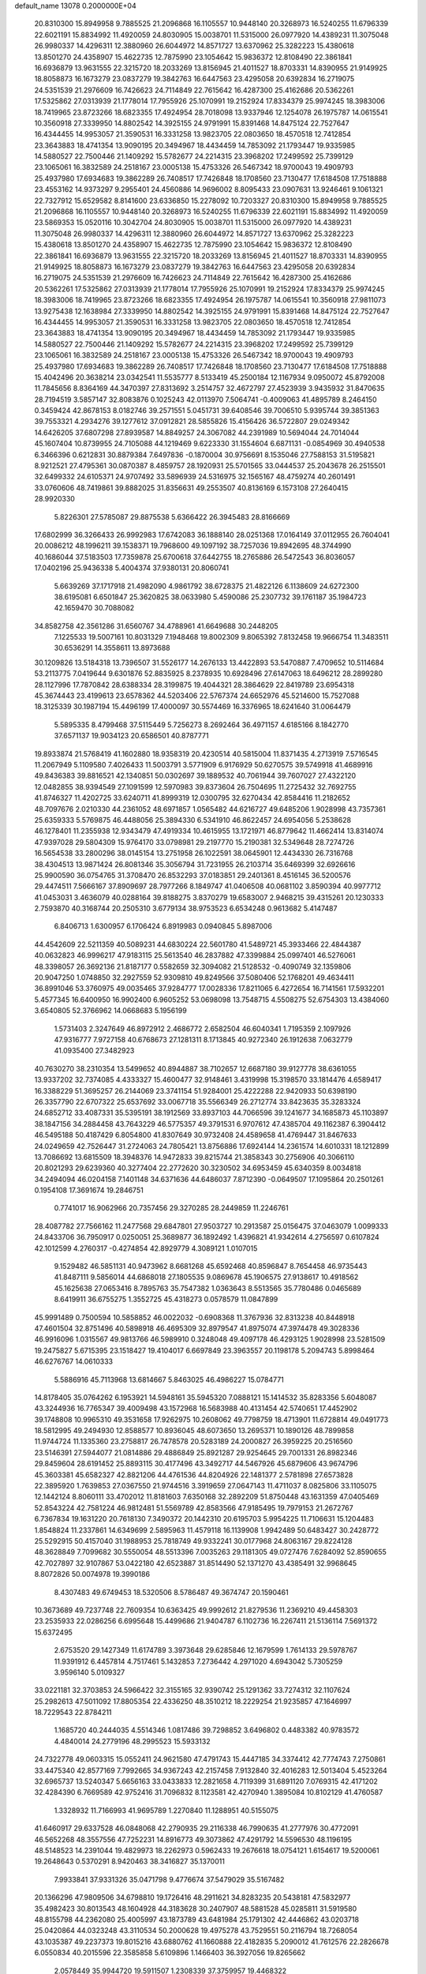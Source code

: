 default_name                                                                    
13078  0.2000000E+04
  20.8310300  15.8949958   9.7885525  21.2096868  16.1105557  10.9448140
  20.3268973  16.5240255  11.6796339  22.6021191  15.8834992  11.4920059
  24.8030905  15.0038701  11.5315000  26.0977920  14.4389231  11.3075048
  26.9980337  14.4296311  12.3880960  26.6044972  14.8571727  13.6370962
  25.3282223  15.4380618  13.8501270  24.4358907  15.4622735  12.7875990
  23.1054642  15.9836372  12.8108490  22.3861841  16.6936879  13.9631555
  22.3215720  18.2033269  13.8156945  21.4011527  18.8703331  14.8390955
  21.9149925  18.8058873  16.1673279  23.0837279  19.3842763  16.6447563
  23.4295058  20.6392834  16.2719075  24.5351539  21.2976609  16.7426623
  24.7114849  22.7615642  16.4287300  25.4162686  20.5362261  17.5325862
  27.0313939  21.1778014  17.7955926  25.1070991  19.2152924  17.8334379
  25.9974245  18.3983006  18.7419965  23.8723266  18.6823355  17.4924954
  28.7018098  13.9337946  12.1254078  26.1975787  14.0615541  10.3560918
  27.3339950  14.8802542  14.3925155  24.9791991  15.8391468  14.8475124
  22.7527647  16.4344455  14.9953057  21.3590531  16.3331258  13.9823705
  22.0803650  18.4570518  12.7412854  23.3643883  18.4741354  13.9090195
  20.3494967  18.4434459  14.7853092  21.1793447  19.9335985  14.5880527
  22.7500446  21.1409292  15.5782677  24.2214315  23.3968202  17.2499592
  25.7399129  23.1065061  16.3832589  24.2518167  23.0005138  15.4753326
  26.5467342  18.9700043  19.4909793  25.4937980  17.6934683  19.3862289
  26.7408517  17.7426848  18.1708560  23.7130477  17.6184508  17.7518888
  23.4553162  14.9373297   9.2955401  24.4560886  14.9696002   8.8095433
  23.0907631  13.9246461   9.1061321  22.7327912  15.6529582   8.8141600
  23.6336850  15.2278092  10.7203327  20.8310300  15.8949958   9.7885525
  21.2096868  16.1105557  10.9448140  20.3268973  16.5240255  11.6796339
  22.6021191  15.8834992  11.4920059  23.5869353  15.0520116  10.3042704
  24.8030905  15.0038701  11.5315000  26.0977920  14.4389231  11.3075048
  26.9980337  14.4296311  12.3880960  26.6044972  14.8571727  13.6370962
  25.3282223  15.4380618  13.8501270  24.4358907  15.4622735  12.7875990
  23.1054642  15.9836372  12.8108490  22.3861841  16.6936879  13.9631555
  22.3215720  18.2033269  13.8156945  21.4011527  18.8703331  14.8390955
  21.9149925  18.8058873  16.1673279  23.0837279  19.3842763  16.6447563
  23.4295058  20.6392834  16.2719075  24.5351539  21.2976609  16.7426623
  24.7114849  22.7615642  16.4287300  25.4162686  20.5362261  17.5325862
  27.0313939  21.1778014  17.7955926  25.1070991  19.2152924  17.8334379
  25.9974245  18.3983006  18.7419965  23.8723266  18.6823355  17.4924954
  26.1975787  14.0615541  10.3560918  27.9811073  13.9275438  12.1638984
  27.3339950  14.8802542  14.3925155  24.9791991  15.8391468  14.8475124
  22.7527647  16.4344455  14.9953057  21.3590531  16.3331258  13.9823705
  22.0803650  18.4570518  12.7412854  23.3643883  18.4741354  13.9090195
  20.3494967  18.4434459  14.7853092  21.1793447  19.9335985  14.5880527
  22.7500446  21.1409292  15.5782677  24.2214315  23.3968202  17.2499592
  25.7399129  23.1065061  16.3832589  24.2518167  23.0005138  15.4753326
  26.5467342  18.9700043  19.4909793  25.4937980  17.6934683  19.3862289
  26.7408517  17.7426848  18.1708560  23.7130477  17.6184508  17.7518888
  15.4042496  20.3638214  23.0342541  11.5535777   8.5133419  45.2500184
  12.1167934   9.0950072  45.8792008  11.7845656   8.8364169  44.3470397
  27.8313692   3.2514757  32.4672797  27.4523939   3.9435932  31.8470635
  28.7194519   3.5857147  32.8083876   0.1025243  42.0113970   7.5064741
  -0.4009063  41.4895789   8.2464150   0.3459424  42.8678153   8.0182746
  39.2571551   5.0451731  39.6408546  39.7006510   5.9395744  39.3851363
  39.7553321   4.2934276  39.1277612  37.0912821  28.5855826  15.4156426
  36.5722807  29.0249342  14.6426205  37.6807298  27.8939587  14.8849257
  24.3067082  44.2391989  10.5694044  24.7014044  45.1607404  10.8739955
  24.7105088  44.1219469   9.6223330  31.1554604   6.6871131  -0.0854969
  30.4940538   6.3466396   0.6212831  30.8879384   7.6497836  -0.1870004
  30.9756691   8.1535046  27.7588153  31.5195821   8.9212521  27.4795361
  30.0870387   8.4859757  28.1920931  25.5701565  33.0444537  25.2043678
  26.2515501  32.6499332  24.6105371  24.9707492  33.5896939  24.5316975
  32.1565167  48.4759274  40.2601491  33.0760606  48.7419861  39.8882025
  31.8356631  49.2553507  40.8136169   6.1573108  27.2640415  28.9920330
   5.8226301  27.5785087  29.8875538   5.6366422  26.3945483  28.8166669
  17.6802999  36.3266433  26.9992983  17.6742083  36.1888140  28.0251368
  17.0164149  37.0112955  26.7604041  20.0086212  48.1996211  39.1538371
  19.7968600  49.1097192  38.7257036  19.8942695  48.3744990  40.1686044
  37.5183503  17.7359878  25.6700618  37.6442755  18.2765886  26.5472543
  36.8036057  17.0402196  25.9436338   5.4004374  37.9380131  20.8060741
   5.6639269  37.1717918  21.4982090   4.9861792  38.6728375  21.4822126
   6.1138609  24.6272300  38.6195081   6.6501847  25.3620825  38.0633980
   5.4590086  25.2307732  39.1761187  35.1984723  42.1659470  30.7088082
  34.8582758  42.3561286  31.6560767  34.4788961  41.6649688  30.2448205
   7.1225533  19.5007161  10.8031329   7.1948468  19.8002309   9.8065392
   7.8132458  19.9666754  11.3483511  30.6536291  14.3558611  13.8973688
  30.1209826  13.5184318  13.7396507  31.5526177  14.2676133  13.4422893
  53.5470887   7.4709652  10.5114684  53.2113775   7.0419644   9.6301876
  52.8835925   8.2378935  10.6928496  27.6147063  18.6496212  28.2899280
  28.1127996  17.7870842  28.6388334  28.3199875  19.4044321  28.3864629
  22.8419789  23.6954318  45.3674443  23.4199613  23.6578362  44.5203406
  22.5767374  24.6652976  45.5214600  15.7527088  18.3125339  30.1987194
  15.4496199  17.4000097  30.5574469  16.3376965  18.6241640  31.0064479
   5.5895335   8.4799468  37.5115449   5.7256273   8.2692464  36.4971157
   4.6185166   8.1842770  37.6571137  19.9034123  20.6586501  40.8787771
  19.8933874  21.5768419  41.1602880  18.9358319  20.4230514  40.5815004
  11.8371435   4.2713919   7.5716545  11.2067949   5.1109580   7.4026433
  11.5003791   3.5771909   6.9176929  50.6270575  39.5749918  41.4689916
  49.8436383  39.8816521  42.1340851  50.0302697  39.1889532  40.7061944
  39.7607027  27.4322120  12.0482855  38.9394549  27.1091599  12.5970983
  39.8373604  26.7504695  11.2725432  32.7692755  41.8746327  11.4202725
  33.6240711  41.8999319  12.0300795  32.6270434  42.8584416  11.2182652
  48.7097676   2.0210330  44.2361052  48.6971857   1.0565482  44.6216727
  49.6485206   1.9028998  43.7357361  25.6359333   5.5769875  46.4488056
  25.3894330   6.5341910  46.8622457  24.6954056   5.2538628  46.1278401
  11.2355938  12.9343479  47.4919334  10.4615955  13.1721971  46.8779642
  11.4662414  13.8314074  47.9397028  29.5804309  15.9764170  33.0798981
  29.2197770  15.2190381  32.5349648  28.7274726  16.5654538  33.2800296
  38.0145154  13.2751958  26.1022591  38.0645901  12.4434330  26.7316768
  38.4304513  13.9871424  26.8081346  35.3056794  31.7231955  26.2103714
  35.6469399  32.6926616  25.9900590  36.0754765  31.3708470  26.8532293
  37.0183851  29.2401361   8.4516145  36.5200576  29.4474511   7.5666167
  37.8909697  28.7977266   8.1849747  41.0406508  40.0681102   3.8590394
  40.9977712  41.0453031   3.4636079  40.0288164  39.8188275   3.8370279
  19.6583007   2.9468215  39.4315261  20.1230333   2.7593870  40.3168744
  20.2505310   3.6779134  38.9753523   6.6534248   0.9613682   5.4147487
   6.8406713   1.6300957   6.1706424   6.8919983   0.0940845   5.8987006
  44.4542609  22.5211359  40.5089231  44.6830224  22.5601780  41.5489721
  45.3933466  22.4844387  40.0632823  46.9996217  47.9183115  25.5613540
  46.2837882  47.3399884  25.0997401  46.5276061  48.3398057  26.3692136
  21.8187177   0.5582659  32.3094082  21.5128532  -0.4090749  32.1359806
  20.9047250   1.0748850  32.2927559  52.9309810  49.8249566  37.5080406
  52.1768201  49.4634411  36.8991046  53.3760975  49.0035465  37.9284777
  17.0028336  17.8211065   6.4272654  16.7141561  17.5932201   5.4577345
  16.6400950  16.9902400   6.9605252  53.0698098  13.7548715   4.5508275
  52.6754303  13.4384060   3.6540805  52.3766962  14.0668683   5.1956199
   1.5731403   2.3247649  46.8972912   2.4686772   2.6582504  46.6040341
   1.7195359   2.1097926  47.9316777   7.9727158  40.6768673  27.1281311
   8.1713845  40.9272340  26.1912638   7.0632779  41.0935400  27.3482923
  40.7630270  38.2310354  13.5499652  40.8944887  38.7102657  12.6687180
  39.9127778  38.6361055  13.9337202  32.7374085   4.4333327  15.4600477
  32.9148461   3.4319998  15.3198570  33.1814476   4.6589417  16.3388229
  51.3695257  26.2144069  23.3741154  51.9284001  25.4222288  22.9420933
  50.6398190  26.3357790  22.6707322  25.6537692  33.0067718  35.5566349
  26.2712774  33.8423635  35.3283324  24.6852712  33.4087331  35.5395191
  38.1912569  33.8937103  44.7066596  39.1241677  34.1685873  45.1103897
  38.1847156  34.2884458  43.7643229  46.5775357  49.3791531   6.9707612
  47.4385704  49.1162387   6.3904412  46.5495188  50.4187429   6.8054800
  41.8307649  30.9732408  24.4589658  41.4769447  31.8467633  24.0249659
  42.7526447  31.2724063  24.7805421  13.8756886  17.6924144  14.2361574
  14.6010331  18.1212899  13.7086692  13.6815509  18.3948376  14.9472833
  39.8215744  21.3858343  30.2756906  40.3066110  20.8021293  29.6239360
  40.3277404  22.2772620  30.3230502  34.6953459  45.6340359   8.0034818
  34.2494094  46.0204158   7.1401148  34.6371636  44.6486037   7.8712390
  -0.0649507  17.1095864  20.2501261   0.1954108  17.3691674  19.2846751
   0.7741017  16.9062966  20.7357456  29.3270285  28.2449859  11.2246761
  28.4087782  27.7566162  11.2477568  29.6847801  27.9503727  10.2913587
  25.0156475  37.0463079   1.0099333  24.8433706  36.7950917   0.0250051
  25.3689877  36.1892492   1.4396821  41.9342614   4.2756597   0.6107824
  42.1012599   4.2760317  -0.4274854  42.8929779   4.3089121   1.0107015
   9.1529482  46.5851131  40.9473962   8.6681268  45.6592468  40.8596847
   8.7654458  46.9735443  41.8487111   9.5856014  44.6868018  27.1805535
   9.0869678  45.1906575  27.9138617  10.4918562  45.1625638  27.0653416
   8.7895763  35.7547382   1.0363643   8.5513565  35.7780486   0.0465689
   8.6419911  36.6755275   1.3552725  45.4318273   0.0578579  11.0847899
  45.9991489   0.7500594  10.5858852  46.0022032  -0.6908368  11.3767936
  32.8313238  40.8448918  47.4601504  32.8751496  40.5898918  46.4695309
  32.8979547  41.8975074  47.3974478  49.3028336  46.9916096   1.0315567
  49.9813766  46.5989910   0.3248048  49.4097178  46.4293125   1.9028998
  23.5281509  19.2475827   5.6715395  23.1518427  19.4104017   6.6697849
  23.3963557  20.1198178   5.2094743   5.8998464  46.6276767  14.0610333
   5.5886916  45.7113968  13.6814667   5.8463025  46.4986227  15.0784771
  14.8178405  35.0764262   6.1953921  14.5948161  35.5945320   7.0888121
  15.1414532  35.8283356   5.6048087  43.3244936  16.7765347  39.4009498
  43.1572968  16.5683988  40.4131454  42.5740651  17.4452902  39.1748808
  10.9965310  49.3531658  17.9262975  10.2608062  49.7798759  18.4713901
  11.6728814  49.0491773  18.5812995  49.2494930  12.8588577  10.8936045
  48.6073650  13.2695371  10.1890126  48.7899858  11.9744724  11.1335360
  23.2758817  26.7478578  20.5283189  24.2000827  26.3959225  20.2516560
  23.5146391  27.5944077  21.0814886  29.4886849  25.8921287  29.9254645
  29.7001331  26.8982346  29.8459604  28.6191452  25.8893115  30.4177496
  43.3492717  44.5467926  45.6879606  43.9674796  45.3603381  45.6582327
  42.8821206  44.4761536  44.8204926  22.1481377   2.5781898  27.6573828
  22.3895920   1.7639853  27.0367550  21.9744516   3.3919659  27.0647143
  11.4711037   8.0825806  33.1105075  12.1442124   8.8060111  33.4702012
  11.8181603   7.6350168  32.2892209  51.8750448  43.1631359  47.0405469
  52.8543224  42.7581224  46.9812481  51.5569789  42.8583566  47.9185495
  19.7979153  21.2672767   6.7367834  19.1631220  20.7618130   7.3490372
  20.1442310  20.6195703   5.9954225  11.7106631  15.1204483   1.8548824
  11.2337861  14.6349699   2.5895963  11.4579118  16.1139908   1.9942489
  50.6483427  30.2428772  25.5292915  50.4157040  31.1988953  25.7818749
  49.9332241  30.0177968  24.8063167  29.8224128  48.3628849   7.7099682
  30.5550054  48.5513396   7.0035263  29.1181305  49.0727476   7.6284092
  52.8590655  42.7027897  32.9107867  53.0422180  42.6523887  31.8514490
  52.1371270  43.4385491  32.9968645   8.8072826  50.0074978  19.3990186
   8.4307483  49.6749453  18.5320506   8.5786487  49.3674747  20.1590461
  10.3673689  49.7237748  22.7609354  10.6363425  49.9992612  21.8279536
  11.2369210  49.4458303  23.2535933  22.0286256   6.6995648  15.4499686
  21.9404787   6.1102736  16.2267411  21.5136114   7.5691372  15.6372495
   2.6753520  29.1427349  11.6174789   3.3973648  29.6285846  12.1679599
   1.7614133  29.5978767  11.9391912   6.4457814   4.7517461   5.1432853
   7.2736442   4.2971020   4.6943042   5.7305259   3.9596140   5.0109327
  33.0221181  32.3703853  24.5966422  32.3155165  32.9390742  25.1291362
  33.7274312  32.1107624  25.2982613  47.5011092  17.8805354  22.4336250
  48.3510212  18.2229254  21.9235857  47.1646997  18.7229543  22.8784211
   1.1685720  40.2444035   4.5514346   1.0817486  39.7298852   3.6496802
   0.4483382  40.9783572   4.4840014  24.2779196  48.2995523  15.5933132
  24.7322778  49.0603315  15.0552411  24.9621580  47.4791743  15.4447185
  34.3374412  42.7774743   7.2750861  33.4475340  42.8577169   7.7992665
  34.9367243  42.2157458   7.9132840  32.4016283  12.5013404   5.4523264
  32.6965737  13.5240347   5.6656163  33.0433833  12.2821658   4.7119399
  31.6891120   7.0769315  42.4171202  32.4284390   6.7669589  42.9752416
  31.7096832   8.1123581  42.4270940   1.3895084  10.8102129  41.4760587
   1.3328932  11.7166993  41.9695789   1.2270840  11.1288951  40.5155075
  41.6460917  29.6337528  46.0848068  42.2790935  29.2116338  46.7990635
  41.2777976  30.4772091  46.5652268  48.3557556  47.7252231  14.8916773
  49.3073862  47.4291792  14.5596530  48.1196195  48.5148523  14.2391044
  19.4829973  18.2262973   0.5962433  19.2676618  18.0754121   1.6154617
  19.5200061  19.2648643   0.5370291   8.9420463  38.3416827  35.1370011
   7.9933841  37.9331326  35.0471798   9.4776674  37.5479029  35.5167482
  20.1366296  47.9809506  34.6798810  19.1726416  48.2911621  34.8283235
  20.5438181  47.5832977  35.4982423  30.8013543  48.1604928  44.3183628
  30.2407907  48.5881528  45.0285811  31.5919580  48.8155798  44.2362080
  25.4005997  43.1873789  43.6481984  25.1791302  42.4446862  43.0203718
  25.0420864  44.0323248  43.3110534  50.2000628  19.4975278  43.7529551
  50.2116794  18.7268054  43.1035387  49.2237373  19.8015216  43.6880762
  41.1660888  22.4182835   5.2090012  41.7612576  22.2826678   6.0550834
  40.2015596  22.3585858   5.6109896   1.1466403  36.3927056  19.8265662
   2.0578449  35.9944720  19.5911507   1.2308339  37.3759957  19.4468322
  24.0602230  35.6743880  15.9206142  24.6382099  36.3025326  15.3210634
  23.2982997  35.3275870  15.3225329   8.8168163  40.1656061  33.0375475
   8.6481249  39.4725110  32.3124406   9.0083715  39.6730632  33.8838429
  53.0326270  42.5100202  30.2786695  52.6453116  43.1992467  29.6026814
  53.0589713  41.6705989  29.6548024  47.4688625  39.5257423  13.3153724
  48.0409012  40.2955640  13.6388564  46.9960971  39.1559670  14.1539317
  19.3342265  27.1348113  30.2777067  19.5707452  28.0054208  30.6292065
  18.3276736  26.9550177  30.5679943  23.7958045  13.2522692   6.9462532
  24.8221294  12.9529224   6.8644091  23.6653196  13.7499175   6.0454503
  32.4947868   3.7140014  22.2604105  33.1004879   3.7047117  21.4308478
  32.3553224   2.7323287  22.5769545  38.3033222  38.7360090  14.3059666
  37.7597207  39.4866273  14.6374127  37.8448672  37.8926190  14.6230660
  52.1406126  35.3771771   3.0017609  51.4297290  36.0829559   2.7409992
  52.2202185  34.7791422   2.2022005  16.2928048   8.3033470  40.8043995
  16.1154564   9.2575665  40.4140339  17.3198507   8.2511632  40.9491845
  30.6576878  11.4285712   9.4322082  30.6375705  12.3115152   8.8578116
  29.8645087  11.5068303  10.0413342  19.8624849  48.6264026  41.7954303
  19.5871815  48.7101882  42.8185216  20.2912808  47.6440291  41.7888088
  49.1594706  11.4261936  45.7022888  49.4505790  11.2484126  46.6676315
  50.0269285  11.4607728  45.1909272  39.7780564  33.7371500  11.3486894
  40.1082351  34.4777960  11.9598407  39.1636444  34.1984360  10.6756167
   8.2465900  46.3361789   7.3634695   8.8425358  46.8484743   7.9607840
   7.7440833  47.0199750   6.7617300  29.0762583   2.9836184  22.3577720
  29.0405806   3.9064651  22.8886239  29.5942502   2.3981073  22.9737787
   3.0372078  29.4135340  21.4024718   3.3820919  30.2809403  20.9614212
   3.4011969  28.6705912  20.7667051  25.8428286  29.8041830   9.1426018
  25.5271051  29.5403127   8.1685617  25.8357523  28.9186079   9.6781081
   9.0422090  32.1765754  27.0041890   8.4646880  32.6407052  26.3084346
   9.6613838  32.8282352  27.4099692   5.6566486  38.4815561  39.4072541
   6.5199480  39.0050159  39.3544166   5.9349691  37.4951198  39.5138428
  36.5999744  24.2175386  35.1852296  36.5238840  23.3982864  34.5152735
  36.9228730  24.9569177  34.5983411  49.1695599   3.7849756   6.9937290
  49.1156896   2.9812875   7.6518940  50.0458863   3.5875937   6.4704679
  34.0510290   8.7671170  43.7524441  33.6727427   9.6769256  44.0429825
  33.9734556   8.1525671  44.5432268  38.6866184  35.4949599  37.9464228
  38.8537735  34.5761491  37.5666201  37.7728469  35.7805706  37.6566915
   2.0538339  20.9685979  47.2796834   1.2016928  20.4956443  46.9590601
   2.8129819  20.5509685  46.7481699   7.3245898  11.5373918   7.8139525
   7.5716013  11.2013905   6.9281705   8.1103583  11.2802241   8.4660386
  38.5057828  35.4124805  23.8895768  39.3963767  35.3078701  24.4174970
  38.4350627  36.4078051  23.7278201  12.0322242  34.3892150  35.0396555
  12.4942210  35.0221179  34.3551973  11.4575939  33.7587696  34.4356958
  28.0580656  10.7526638  42.9666848  28.1200443  11.2460308  42.1326146
  27.3841612   9.9843731  42.8048934   2.4041331  21.5277198   6.4124826
   1.7511066  22.2871510   6.7727487   2.7531967  21.1092101   7.2677840
  14.1448787   2.3337484   6.2306238  14.6216441   2.4162243   5.2886949
  13.1647503   2.1211052   6.0338464   9.1649669  34.6083268  32.7341140
   9.4802959  35.3500648  33.4135176   8.1576110  34.7368622  32.6293428
  28.2140269  16.9817559   0.6187784  28.9176946  16.2484836   0.4695298
  28.6164863  17.8717625   0.3117350  24.0627178  30.8603940   1.8724874
  23.9455189  31.1975694   2.8179277  24.6037158  30.0345136   1.9288058
  34.7291740   9.9882425  35.9419620  35.6890667  10.2456271  35.7280913
  34.2644932  10.0228540  35.0169061  28.4083409  48.5714766  24.2928375
  29.3548297  48.8096942  24.6416861  28.1165359  49.3714628  23.7233288
   9.0731750  17.3417989  41.8789968   8.9430773  18.0410481  41.1694999
   8.2632770  16.7715457  41.9374351   0.1460309  25.7892303  35.7670857
   0.2771902  24.9601806  36.3457743   0.1597801  26.6095838  36.4146426
  11.5053082   3.4014320  18.4630938  12.3060599   3.9656848  18.1586613
  11.0032694   3.1137307  17.5948037  51.0119762  31.2851933  45.6727211
  50.0138456  31.5706029  45.9606521  51.2824660  32.0543378  45.0658875
  23.3339280  45.7522688  17.4763500  23.1386146  44.9954256  18.1861434
  23.6198275  46.5338016  18.0539410   3.4951674  24.3504052  33.1715767
   3.0245645  25.0917936  33.7298979   3.9620051  23.8306352  33.9419945
  41.3329691  25.2166840  46.8736865  42.3144747  25.4995960  47.1253587
  41.2321403  25.7430652  45.9872244  32.0189397  39.6661584  25.4857588
  31.8388109  38.6872292  25.1349340  31.2213128  39.9015664  26.0477586
  26.0252598  27.4779531  10.3314454  25.6311793  27.4640514  11.3085488
  25.4946839  26.7909294   9.8193863  21.3581930  -0.1517161  36.6427865
  21.5926945   0.4944304  35.8870406  20.4778773   0.2090338  37.0432074
  37.3624827   1.0545941  40.9945283  36.9724182   2.0203785  40.9080387
  36.9344576   0.6763614  41.7926751  44.3443939  34.6081044   8.1820502
  43.9612117  35.5053748   7.8711252  43.7104745  34.2865474   8.8957977
  14.3986468  23.9985060   8.0584975  15.2403506  24.1823643   7.4927913
  14.8657222  23.6754436   8.9626086  28.7644618  39.8538934  22.9565526
  29.0531038  40.0329087  21.9973839  28.3950158  40.7382128  23.2340824
  52.6065656  20.7495990   2.6032840  52.4177935  19.8901100   3.1847929
  53.3691926  21.1971611   3.1597046  18.3344658  24.1220212  46.9046934
  18.2479809  23.9065547  47.9073740  19.1820602  23.6280634  46.5843549
  51.9894593  34.5957434  36.1283690  52.9350389  34.3687104  35.7318274
  51.7453362  33.7210241  36.6615636  14.2226826  -0.1371691  17.2043010
  14.8894070   0.4828556  16.7824022  13.4171948  -0.0405808  16.5588257
  50.0703660  43.7147193  38.6813489  49.3341093  43.0574503  39.0497311
  49.5205078  44.5989664  38.5659241  21.9121915   8.3295710  33.8732033
  21.7848384   8.8222356  32.9920544  20.9890143   8.3428389  34.3177497
  27.4708265  24.4045564  17.5420982  26.9298979  25.1398565  17.0248117
  27.1704110  23.5248022  17.1004492  27.7368070  21.8813159  36.0192268
  27.9488881  20.8951041  36.2989085  26.9462039  21.8664935  35.4326966
  20.1067575  16.9189846  26.2433060  19.9633039  17.0952187  27.2138082
  20.8059074  16.2245115  26.1495545  52.9532361  12.8906687  13.8681541
  53.7139579  12.6995062  13.2811286  52.5925209  13.8424455  13.6426925
  52.1732723   4.7975477   3.6490149  51.7500332   5.2590321   2.8416626
  52.8291692   5.4607152   4.0554671  48.3578790  28.2472241  17.7462920
  47.9369443  27.8169094  16.9482012  49.0986314  28.8746732  17.2724637
  46.2849566   6.8193427   8.8131946  47.0107869   6.1250255   8.7512648
  46.5340269   7.5102209   8.0753516   6.8371385  20.0492647  22.6674660
   6.6558844  19.1281722  22.2229434   6.0373779  20.5869563  22.4451622
  30.3145276   2.0770928  15.0930036  30.1086009   2.7641345  15.8890275
  31.3653422   2.0436945  15.1428095  29.5284354  12.1199553  20.8431482
  29.2962169  12.9756774  21.3953730  29.5686000  11.3721956  21.6041202
   6.9117490  23.3160162   4.4805356   7.3362420  23.0816513   3.5928575
   5.8956555  22.9627870   4.3843830  16.2788644  15.7387273   8.0727229
  16.9867496  15.3253269   8.7059762  15.8101535  14.8620222   7.6841193
  33.3207504  15.7047445  40.0155550  33.0337078  14.7801094  39.6481278
  32.5358150  15.9192771  40.6979813  13.7456664  37.7876945  18.8167129
  12.8765316  37.2236488  19.0217949  13.4865072  38.4539348  18.0824048
   4.4428502  21.6116713  22.6143494   4.0244512  22.3390564  23.2288923
   3.6921586  21.1609360  22.1402408  40.1727300  37.6211855  44.3141160
  40.5341995  37.1219771  45.1081140  39.5438653  38.3930221  44.7209132
  23.4448180  32.1606796  17.2037261  23.3829311  31.1894282  16.9328505
  24.2860223  32.5275568  16.6784682  45.9784160   4.9390559  43.5213676
  47.0142125   5.1434075  43.6025086  45.5532083   5.8492790  43.6366526
  45.4899629  31.5486348  40.2061664  45.5864577  31.9989744  39.2935203
  46.2892100  30.9142942  40.2404678  48.9363920  19.9947310  16.0400194
  48.0252207  19.6885996  15.6492312  48.9897852  20.9837015  15.7618342
  15.1905346  23.4739340  27.0192577  15.6487990  22.8565106  27.7165025
  15.8361454  24.2757041  26.9617654  16.0814489   5.8120353  39.7563236
  15.0979717   5.6384727  39.9670780  16.2366868   6.7618546  40.1383876
  32.1062878  43.0461572   8.5662947  32.0950608  43.6022895   9.4299308
  31.0880841  42.7821254   8.3903068  26.1959464  48.7844288  33.5243900
  26.0516369  49.0632260  32.5401980  27.1117528  48.3394047  33.5245056
   1.7630490   8.5525533  45.9749422   2.2739480   7.8372508  46.4074800
   2.2540897   9.4055606  45.9063616   1.5032443  20.0309388   9.9902011
   1.7064029  19.7988352  10.9427504   2.4058926  20.3466323   9.6173698
  28.3860741  29.9936576  47.4620342  28.9639994  30.8070244  47.1809613
  28.8897019  29.1805790  47.1221563  23.4537189  46.8599044  27.4532241
  23.9950822  47.5961166  27.7889553  23.8837939  46.5088211  26.6109973
  45.7349883  23.5009763  13.1636441  45.8789797  22.4900162  13.2377316
  46.2184897  23.7662053  12.2765878  13.6216319  31.5546586   2.0654243
  13.4871033  30.6587019   1.5851060  13.0678959  32.2208166   1.5640031
  29.2384148  19.6864240  15.2283654  29.7829495  18.9180167  14.8400707
  29.7228851  19.7531682  16.1569072  52.1325600  40.3306600  22.3049174
  51.2119777  39.9250736  22.4931045  52.5719342  40.6228315  23.1710469
  19.8499118  24.4692493  29.7172775  18.8764613  24.2392159  29.4788656
  19.8507373  25.4422039  30.0249938  41.0835612  47.6191211  16.3933869
  41.2700696  47.0237745  15.5688603  41.1339462  46.9180905  17.1854348
   2.0676515  19.8361736  12.5017329   2.8404767  19.3812929  12.8894180
   1.9571915  20.7850218  12.8753880   4.4541709   0.5889347   0.6631285
   5.0504967   0.3016774   1.4763346   5.0077108   0.1575018  -0.1366970
  49.9146037  10.3167393  16.0473729  50.6120456  11.0548412  16.2685405
  49.2004179  10.9731324  15.5403485  32.4251180   6.2518902  10.9467055
  31.5295652   5.7719434  10.9990276  33.0013604   5.8160074  11.6883130
  49.1947400   9.5295794  35.5160133  48.2625460   9.1590424  35.4456626
  49.2473742  10.1473376  34.6794913  21.2308858  47.2175273   8.0601540
  21.8091403  47.9333819   8.4184871  20.3930069  47.6015213   7.6937380
  43.2318043   0.8618092   9.1576507  44.0940897   0.9354208   9.6483528
  42.5264083   0.6362477   9.8625163  47.9232931   8.1955045  22.6417043
  48.8561378   7.8540702  22.4296406  47.5047595   7.7699252  23.4619184
  43.2553578  13.5988791  42.7684207  43.7293499  13.3356644  43.5800399
  43.6345750  13.0363537  41.9543592  37.1775703   9.6221425  46.7219492
  36.8748810  10.0624510  45.8724083  37.3700034   8.6373371  46.4925357
  21.7601387  14.2161764  43.5592422  21.5168537  14.9450158  44.2571044
  22.7319928  13.9588896  43.8598192   2.7443919  27.0093437  43.6995324
   3.0558185  27.7417288  43.0193707   3.1755203  27.3465583  44.5706234
  11.9993258  47.7795966  46.8316996  12.7365829  48.4943172  46.9787205
  12.5261041  46.9194021  47.0489612   2.8146273  36.4948524   1.9629306
   3.5607436  35.7701912   1.9611102   2.7151472  36.7558163   1.0144173
   6.9428244  39.1223431  18.6583227   7.1172726  38.4606660  17.8916222
   6.4777117  38.5717749  19.4139290  47.8438700  19.6636352   6.2127471
  47.2689192  19.1419772   5.5295853  47.6239328  19.2105111   7.1177765
  31.3816637  27.3761656  13.2156959  32.0516184  26.6074976  13.1474310
  30.7169563  27.2201338  12.4206758  30.7956677   7.6123127  20.0460199
  31.2287008   8.1647990  19.3256316  31.0068930   6.6091606  19.7743679
  48.2659433  37.5190981  17.1128251  48.9086896  37.9940263  17.7167092
  47.8547305  36.7766719  17.6593381  25.3399321  15.8540753  22.0033593
  24.9317659  15.4446955  21.1834989  24.5542882  16.1263625  22.6328761
  35.7490520  36.4872155  13.6950793  36.3639980  36.5281734  14.5378259
  35.0897032  37.2021444  13.8387753  18.9706020  31.7516796  32.9638998
  19.9323350  31.6314092  32.8162147  18.5066024  30.8875664  32.6105956
  24.9121284  21.3525126  35.3268179  24.2554664  21.6581290  36.0783654
  24.7987445  20.3555805  35.2095896  44.2406176  44.4423050  15.5431669
  44.7798386  44.1658790  14.6936289  44.2326807  43.5819106  16.0830354
  22.6893238  40.7477052  25.6003345  23.4122953  40.0653464  25.5276746
  21.8672845  40.2930537  25.9653163  37.4942480   3.7279603  17.9323860
  37.0972065   3.5549760  16.9840405  38.5365585   3.5393374  17.7819084
  45.7411316  38.0945082   9.6954893  44.7144052  38.0998243   9.6646480
  46.0089453  37.3182452  10.2937151  20.4657194  13.2615560  18.0364535
  20.3384877  13.8125980  17.2259462  19.8955696  13.6329266  18.8309400
  15.3701832  41.5294153  44.3524672  15.7304498  40.5522679  44.4917053
  15.3897803  41.9077091  45.3281332  38.1765403   4.4697031  36.5865135
  38.8848106   4.4459656  35.8030544  37.5225763   3.7354543  36.1880324
  12.4881794  17.8600537  10.8937350  13.3253090  17.4559601  10.4035199
  12.8810139  18.5355987  11.5189569  35.9680965  29.9194399  13.1795850
  36.2291167  29.8121831  12.1658095  34.9503159  29.6638302  13.1326155
  24.7990445  34.1969858   6.1002635  24.7439797  35.1743319   6.4274387
  24.5023205  34.2235040   5.1317027   4.4770736  39.6520642  22.5308196
   3.8064284  40.0924830  21.8580651   3.8820225  39.5996822  23.3886759
  22.3910449  41.2546250  12.5630905  23.2430790  41.8721598  12.5873203
  22.7714589  40.3283044  12.8146615   3.3610060  13.0408224  26.0430899
   3.1870490  12.8043694  25.0401130   2.6045166  13.7423873  26.2003548
  39.5541701  11.6146742  17.1331230  38.6710206  11.4388167  17.6985322
  40.0943721  10.7894665  17.4620922  42.2499663  35.3821787  39.5434515
  43.0191844  35.5197515  38.8966462  42.5829529  34.5397323  40.1610103
  50.7483060  39.3297398  35.1956303  49.9317082  39.7747111  35.6195782
  51.2562438  38.8878411  35.9855543  33.9252957  47.0905594  31.7608879
  33.4554175  46.3626976  31.1677417  34.9094783  46.9746574  31.5172838
  30.7408733  27.2670164  34.5827311  31.1361084  27.9828036  35.2591038
  31.6315665  26.7743680  34.4329185  10.8036560  10.7192333  17.3713697
  10.7988556  11.4561462  16.6282152  11.5362470   9.9990563  17.1571415
  13.7263386  40.4536870  25.9094964  12.8072106  40.2507307  25.4482397
  13.6209384  41.4291749  26.2625596  24.2616738  35.7817197  21.1220973
  25.2032054  36.1105904  21.0688339  24.0661077  35.2636903  20.2528535
  51.5133593   8.4853032  34.0502623  50.5849911   8.8815343  33.9942653
  52.1370358   9.2980633  33.9566240   8.6319157   0.2516434  45.5509849
   8.7584740   1.2792481  45.7108457   8.3958099   0.1248247  44.5790930
   5.7796434   4.4305447  25.1462155   5.3336062   5.2210039  25.6879645
   4.9858042   3.7589499  24.9973230  20.4069864  21.4785707  17.0231247
  19.8993264  20.8452438  16.3376860  20.7034017  20.7104574  17.7049458
  25.6937446  44.7759659  38.8669606  24.8792426  44.5675731  38.2806554
  25.5084902  45.7632547  39.2077220  12.8173272  42.7854226  22.0957028
  13.3310502  41.9138951  22.1924637  11.8889572  42.5881366  21.6692897
   0.5363777  41.7298472  37.7941621  -0.3422412  42.0050060  37.2735605
   0.1980739  41.2995755  38.6661891  15.8423652  48.8041348  46.6599029
  16.4567756  48.0335596  47.0177788  15.1615234  48.9720008  47.3909825
   7.1882414  37.3101194   3.6321335   7.8680538  37.6020701   2.8527278
   6.5093929  38.0898118   3.5418710  31.4964422  15.3430573  10.7067589
  32.1324929  15.9106800  11.3094024  31.4587281  14.4383014  11.1116483
  40.5710360  26.1835370   9.6704803  40.6576171  25.4214657   9.0077989
  41.5721077  26.4245355   9.8919005  46.1468962  35.5711810   6.0412733
  45.6147316  35.1918116   6.8630700  45.4452903  35.4276688   5.2723310
  12.2174435  31.5586792  23.3180419  12.7279462  32.3137026  23.7123555
  11.4857226  31.3054012  24.0365440  31.4215629  43.2800597  42.1257913
  31.6195889  44.2142549  42.5800142  30.5558375  42.9687583  42.5751459
  30.9392552  15.1672860  28.7709988  30.7735500  14.2927386  29.2475691
  31.7289785  14.9619470  28.1336820  40.5720655  39.6080055   8.7711826
  41.1231967  39.4001961   7.9198146  39.7649962  40.1060450   8.3427576
  35.8918865   4.8345593  38.0391334  36.9111370   4.7051665  37.7423106
  35.4773876   5.3971187  37.2780069  38.8463663  49.6111327  19.4692143
  38.6840714  48.8815748  20.1763039  38.3900036  49.1961738  18.6081357
  16.0009231  40.0011870  27.9373526  15.8936107  41.0108799  27.8579970
  15.1098342  39.6514752  27.5813165   2.8259558   2.0893966  22.0553101
   1.9837028   1.5289139  22.3291786   3.2606210   1.4255401  21.3856504
   3.3167589  49.4431307  39.8842702   3.3786635  50.3652249  39.4710531
   4.2565750  49.0002970  39.7231090  35.3655425   0.7637813  29.1860556
  35.8765883   0.1909839  29.8121889  34.3852053   0.6771736  29.3217257
  35.7397123  30.6226376  46.8656619  34.7673453  30.7481896  47.2220501
  36.3222888  30.9214148  47.6299775  11.0681160  45.8106625  11.7573112
  11.6610952  46.4919889  12.3013469  10.3051423  45.4897617  12.3826571
  51.9825743  41.1180847   5.3559402  52.4863508  41.3896843   6.2354593
  51.4621531  41.9610430   5.0902131  21.4103705   7.8896435   1.1246423
  20.7584900   7.0916277   1.2981098  20.8542140   8.6911322   1.4942396
  41.2192429  49.5552991   1.9927829  40.2668374  49.2990123   1.7432590
  41.2006838  49.8800914   2.9425902  34.3141264  36.7113396  -0.0090931
  34.8873433  37.1818088  -0.7087805  34.6273632  37.0769040   0.8936873
  28.2128830  25.0301258  40.0568683  29.1606594  24.7312599  40.1043583
  27.7518757  24.6354909  39.2150810   4.8416019  31.9156083   1.4664845
   5.8403455  31.7927222   1.5392079   4.4646590  30.9778111   1.6468917
  32.0198946  28.6395153  36.5360190  31.6556745  29.6132491  36.7204469
  32.3452392  28.2593886  37.3745601  17.9912443  47.1173504  10.8677907
  18.5461958  46.4338063  10.3422757  17.1415230  47.2303802  10.2689599
  43.7052569  15.6150941  45.4323089  44.2283794  14.7729652  45.2243094
  43.9590959  16.2907057  44.7153210  14.3936656  31.4398007  11.7959835
  14.0197607  31.6518195  12.7616296  14.2486335  30.4593488  11.6786272
  19.6402597  37.2682284  23.3457352  18.7184523  37.6522260  23.0515299
  20.2800981  38.0884189  23.3510528  45.2480774  19.8202520  28.0043486
  44.8962294  19.1835428  28.7962708  45.1125135  19.2458483  27.1726974
  48.2624557  13.2065791  31.9659700  48.2042633  14.0557303  32.5314664
  49.0171595  13.3818293  31.2924616   7.8232642   2.1692096  11.0663094
   6.7915734   2.2271170  11.0930225   8.0857457   2.5209944  11.9810602
  33.9104880  16.0164791  30.8004870  34.8105044  15.7816774  30.3924046
  33.5113788  16.7451728  30.2670168  28.5540748  12.4454134   3.4372517
  28.6622663  13.3582508   3.9139041  29.1901071  11.8721929   3.9842545
  17.8670457  31.5239165  43.0866147  17.1337705  31.3420642  42.3654627
  18.0864796  32.5457524  42.9352121  11.3736456  21.0990674   2.6330889
  12.2535765  20.8417872   3.0175211  11.4336532  20.9391035   1.6412653
   9.8642998  42.3260778  34.0638919   9.3856799  41.4805799  33.5999210
   8.9907001  42.7303533  34.5006527   1.9301810  38.9809354  16.3596009
   2.2008737  39.7850464  15.7192577   1.5319226  38.2979531  15.7369121
   4.9431908  44.5874520   6.5022784   5.2529212  45.1683441   5.7134326
   5.6691930  44.5477436   7.1592345  11.1288069  32.9686380  31.6635178
  10.2681930  33.4965032  32.1019701  11.2926520  33.5642509  30.8347351
  34.5170243   8.4643883  16.4443274  34.7123765   8.3387684  17.4280288
  33.4787993   8.4509578  16.4027391  24.2667059   2.0256965   5.8552769
  23.6697699   2.7055721   5.3077106  24.6421395   2.6869720   6.5593155
  48.9174096   3.4791645   3.1986523  48.1875143   2.9909442   2.6520853
  49.6153930   3.7591650   2.6474146  15.0312819  15.0282234  18.1948813
  14.3118589  14.4110443  17.7218438  14.8817681  14.6675347  19.1555430
   9.0831970  23.7541217  14.9511374   8.5136396  23.0099744  14.5494622
   9.9699175  23.2303631  15.2554026  43.4718485  48.0827061   1.2237487
  42.5770145  48.6017468   1.2767758  43.2585675  47.0949200   1.2601569
  14.3624447  46.0173265  32.7170582  13.4689090  46.4146445  33.0318564
  14.3864614  46.2983471  31.7295528  21.1800191   8.0841643  28.7819870
  21.8295717   8.6139971  28.1336463  21.3851949   7.1254710  28.6447081
  53.3554635  45.7401194   7.4694847  52.5403975  45.0379942   7.4211743
  54.1108558  45.2479932   6.9775781  24.6527151  42.2664488  17.8304168
  24.3061465  41.2652397  17.8846838  24.4176474  42.5358509  16.8559197
  17.2180248  38.4375589   0.9957635  17.4986943  38.6051961   0.0117555
  16.7716018  37.5041665   0.9238538  39.2344460   0.6559999   6.8234289
  39.1618019   0.9716661   7.8108509  38.6442971  -0.1234176   6.7085533
  26.5568572  25.4996046  35.7016477  25.8386164  26.1479904  35.2808916
  26.7936351  24.9137233  34.9310428  20.5573217  14.9240821  16.0253790
  20.1579789  15.4541821  15.2484656  21.3546224  14.4077691  15.6285864
  26.1099478   6.4775121   8.1411659  26.6446720   6.2463306   8.9525094
  25.6652290   7.3810777   8.3415502  26.7941421   4.3804988  28.3568435
  27.1360268   3.6840972  27.6569482  25.8420710   4.1013286  28.4592132
  10.6357001  42.0287597  20.7155763  10.2961230  41.1067578  21.0296128
   9.8463136  42.6193866  20.8372105  41.3902892  40.3973908  34.2952747
  40.3879878  40.1767879  34.0925205  41.7462854  40.9749387  33.5719649
  23.5862677   3.6718511  37.5850372  24.1536826   4.0919798  36.8129548
  24.2728795   3.7737715  38.3868245  29.4193791  27.7848640  44.3444696
  28.9592988  27.1968981  45.0527628  29.0410139  27.4520747  43.4714924
  40.0937904  35.6617647   4.2023676  40.1977919  34.7328623   4.6239273
  39.7031969  36.2284175   4.9843622  50.2682719  29.2171257   6.8442636
  51.3079965  29.1720756   6.8467849  50.1110721  29.8982744   6.0667800
  48.4625683  39.4883926  30.8899962  48.2838764  39.1869611  29.9593652
  49.4889715  39.7249108  30.8359988   5.4374173  37.8571298  28.8809045
   4.8748139  38.6524859  29.1106848   5.8854906  38.0322264  27.9839836
   9.8587380   2.8236242   9.2413981   9.0108503   2.6932042   9.8211478
   9.8284279   3.8495608   9.0340946  45.1271951  28.3468578  23.7052001
  45.3490171  29.1095008  24.3782366  44.0853219  28.4955353  23.5677081
  23.4343599   6.0709972  29.6273673  22.4530234   5.7215763  29.8735076
  23.9104703   5.1555228  29.5277882   6.6755715   6.8140034  42.1581089
   7.6888756   6.6865636  42.3325260   6.6511035   7.4206997  41.3488816
  46.6390177  20.7693248  38.3479466  46.3582756  19.9218994  38.8286982
  47.6849607  20.7695946  38.3915956  46.6935391   9.8949985  16.6202341
  47.3473812   9.5342372  17.3670435  47.2758459  10.6463437  16.2105482
  52.4454964  38.4795342  37.1732180  53.3156116  38.1811933  36.7993412
  52.7174570  39.0650762  37.9637595  29.0348845  32.4377573  33.8944911
  29.4811355  33.3187060  34.0977020  28.8662586  31.9823302  34.8517032
  44.5559380  23.5714396  27.5645444  43.6475721  23.1175073  27.4206648
  44.3551794  24.4898958  27.1705098   9.6767338  44.7828303   5.8884841
  10.4003483  44.2978148   6.4621475   9.2109382  45.4227170   6.5664328
  41.8188832   2.2435660  24.3048284  42.7184561   2.0753923  23.8894538
  41.8969520   1.7245971  25.2399624  13.8956923  33.7630160  24.1942253
  13.6043298  33.7282612  25.2263836  13.7930108  34.7360836  23.9749046
  11.0793486  42.3551187  26.9319464  11.7142559  42.3808349  27.7336151
  10.3346356  43.0311753  27.2177835   6.4102542  39.1779363   7.3045181
   6.8598521  38.3512646   6.9653264   5.3656336  38.9491088   7.2662497
  37.9720771  24.4384525   5.6976248  38.2533963  23.5011291   5.9437559
  37.0028630  24.5268714   5.8202271  39.5406736  26.8230841  38.2242870
  40.1793657  27.0578977  37.4885110  39.1795704  25.8522646  37.9152139
  43.9992718  17.2358816  36.2749103  44.6158885  17.4466388  37.0326129
  44.5325654  17.2895190  35.4370304   6.0786449  11.8190041  14.3859075
   6.2576995  10.8919022  14.8048148   5.0829651  12.0208469  14.5159637
   7.0236769   5.5821118  23.0734473   6.5830654   5.2344453  23.9303404
   6.8058549   4.8889601  22.3410857  13.4759356  44.9638673  25.4251482
  12.6990389  44.2792934  25.2859259  12.9167250  45.7587768  25.8386364
   3.0121046  18.2719274  33.3798516   3.4566612  18.9256199  32.7646042
   2.0958482  18.0909045  32.9189689   7.0624386  47.1300956  16.8098869
   7.7847561  46.4266680  16.6393132   7.5151585  48.0067357  16.5897046
   4.9515524  20.2411554  36.4385565   5.4487026  21.0230647  36.8686297
   5.6203024  19.8301967  35.7534827  50.8490278   1.1734070  24.8862316
  51.0412536   0.5951077  25.6713266  49.9132566   0.8977422  24.5093976
  43.5536527  39.4428280  30.1859568  43.4167387  39.3712269  29.2026681
  43.7445487  38.5394320  30.5767931  34.7648493  47.0337125  37.5532029
  35.0672492  47.8851439  38.1105533  34.6934472  46.2889280  38.2709329
  39.8600634  15.8250372  17.1606946  38.9171483  15.4450026  17.2591313
  40.3590453  15.0758988  16.5840126  33.2053811  38.1012521  36.6782735
  33.6764496  38.6521627  37.3788597  33.9066239  37.8793648  35.9507851
  36.2558136   7.2412255  10.9820503  37.2846581   7.3395036  10.8896051
  36.1512408   6.5298598  11.8023840  12.3028887  29.1526447  42.2530124
  12.3552881  29.6275156  43.2122957  12.1134734  29.9252143  41.6549001
   6.3671639   7.4527468  21.1217820   5.7646258   8.3052848  21.1451500
   5.9201651   6.7671719  21.7444517  47.9477525   3.9987537  30.0624120
  47.1468627   3.4961720  30.5367326  48.1688602   3.4255906  29.2356265
  16.5739942  28.3948173  46.9061002  17.1005796  27.5579108  46.5932568
  17.2105897  28.8042196  47.5832985  38.0537429   3.5007507  24.3549774
  38.0102868   2.4599522  24.5791238  38.1360823   3.5095822  23.3368047
  30.8209481  10.3901307  41.4413136  29.9700894   9.9101965  41.1977952
  30.9667889  10.2027637  42.4216611  44.7326496   3.7232518   1.6634095
  44.6063834   2.7279583   1.3864012  45.0815863   4.1200707   0.7514747
   6.6331093  41.1302993  42.7124200   6.7265715  41.9518349  43.3307501
   5.7972337  40.6632212  43.1095362  22.2847124  36.5199633  41.4021035
  23.3021024  36.6521786  41.6269799  21.9077706  37.4553999  41.4975798
  48.5589283  31.6300264  14.2995883  48.6907977  30.8761296  13.5968389
  47.8331352  32.1728498  13.8607248   9.3595421  15.0091338  19.6993962
  10.0879312  14.9704818  18.9371821   8.5672423  14.4013500  19.3332902
  51.2478903  40.3498745  15.3257194  51.2669161  39.3204916  15.6220564
  51.5244962  40.8169157  16.1848922  40.8900357  30.5703587  29.1076781
  41.7746270  31.0542101  28.9314162  40.9359438  29.8675235  28.3417015
   3.4010473  47.1130874  22.1218166   2.6250632  46.5981933  22.5968860
   4.2751627  46.6774021  22.4590855  25.5306806  35.1465177  12.0673764
  25.6272077  34.2780598  12.5386269  25.5685417  34.7786641  11.0459233
   5.0593505  33.9584414  40.8542758   4.9908610  33.4111927  41.6813820
   4.3541826  33.5237746  40.2271441  51.2062100  29.0474523  16.6630505
  52.2543014  28.9443106  16.5758461  50.8682689  28.7075947  15.7592835
  13.6974882  36.6185833   2.6651908  12.8980559  37.2938491   2.8123476
  13.4039465  36.1330138   1.8069666  33.1692989  14.7248116  19.3322621
  34.0506357  14.6251441  19.8139396  33.1358811  15.7364012  19.1328873
   6.1976371  41.3329191  17.3620555   5.7030835  41.9896100  18.0306942
   6.3489008  40.5343988  17.9737777  34.5855623  34.5378007  15.7717364
  35.1211913  35.0008723  15.0319804  34.6506564  33.5563436  15.4498350
  35.1132833  19.5828093  31.6608717  35.8930243  20.1647445  31.3973075
  35.1377952  19.3595120  32.6442028  32.4267336  14.6630872  22.8210747
  31.7447594  14.5534714  23.5741753  32.5778276  15.6675117  22.7765475
  45.2868773  21.3382317  25.5637673  45.2924456  22.3088963  25.7612805
  45.2275570  20.8616449  26.4631143  21.1540125   4.6881326  37.6904847
  21.4734474   5.5256316  38.2080485  22.0768455   4.1917073  37.5383707
  43.5360836   5.3095859  17.7292763  44.2173378   4.9352204  17.1023434
  43.0734900   4.5122382  18.2065008   6.2531847  28.8114093  18.1738387
   6.8569511  28.1996891  17.6375616   6.8061128  29.0561405  18.9728265
  33.6524213  25.6253076  15.3732014  34.6817962  25.3711615  15.4100147
  33.3703805  25.3446327  14.4392860  46.1436564   1.0405538  16.6414413
  45.7541112   0.1329582  16.3144536  45.3777967   1.3648739  17.3188905
  37.6571088  26.4830514  13.4720514  36.8722780  26.7643547  12.8433883
  37.1427649  26.0895213  14.2922689   5.5431569   9.8369167  12.1032679
   5.6948010   9.1200232  11.3389794   6.3163706  10.4787565  11.9367156
  44.3078740   6.6997917  39.8071049  44.0653156   7.2906772  38.9288645
  44.4158889   5.7920020  39.3480900  32.2711130   8.9271167  11.0134989
  31.3874677   9.0652885  11.5151131  32.4041385   7.8438122  11.0391014
  34.0978669   1.8284996  35.4085595  33.1551849   1.4638166  35.2239280
  34.1656806   2.1196749  36.3799093  25.7028303  47.3453474  35.8411182
  26.5336683  46.8823335  35.9677692  25.6614934  47.7721510  34.9059745
  36.2203848   2.5111005   2.3223653  36.7345449   2.1390934   3.1374074
  35.2960301   2.7362751   2.6400289  28.5536722  42.8027794  19.6861547
  29.4823169  43.1071071  19.4211568  27.9656630  43.6337974  19.6462272
  32.9920126   0.1657902  43.9595649  33.0821842   1.1437274  44.3858898
  33.9274042   0.0450601  43.5479715  25.3042732   7.0166391  43.5581549
  25.2166906   7.6819520  42.7636872  26.1519674   7.2078854  44.0372166
  47.3803290   0.9538625  47.0220979  47.5099464  -0.1118105  47.2249538
  46.4029386   0.9010880  46.5802926   9.7857588  48.2947003  14.2415450
  10.5243454  47.8248506  14.8593326   9.1440498  47.5712438  14.0715690
   0.0322717  15.2820920  39.2212594   0.2243281  16.2181750  38.8377315
  -0.2424518  14.7075438  38.4875432  18.7906712   5.9044112  46.0531876
  18.8117383   6.7014651  46.6826526  19.1633730   6.2666077  45.1437830
  52.0439333  31.3212283  30.6864487  52.9478439  30.8281174  30.5563530
  51.8187965  31.2030020  31.6557361  47.0711963   8.2499811   6.6738297
  48.1019060   8.2550988   6.8673929  47.0437641   8.8481041   5.7627149
  23.5801468  16.8939284  25.9960198  23.5250319  16.9799970  24.9631706
  24.4268305  17.4410241  26.1775383  36.5491317  49.3708846  31.5711026
  36.7336047  48.3807789  31.8123281  35.8394638  49.6989552  32.2152839
  33.2770305  37.6882286  44.0137570  32.6357318  38.4387289  44.3295244
  32.6198509  36.8752632  43.8785665   2.5429474  20.9704104  35.2927824
   3.4829685  20.4880476  35.4725466   2.5129720  21.0072008  34.2907513
  11.3350452  24.3287725  20.5577091  12.2368209  24.2003058  20.9604530
  10.6703628  24.2115097  21.3395798  10.5467226  48.9379353   4.7841729
  11.3756848  48.6165686   5.3208608  10.1345963  48.0721464   4.3807599
  40.9033802  42.5995844   2.9878318  40.0704077  42.9610601   2.4454466
  41.3847846  43.4827528   3.2804573  19.9366782  47.3145318  25.4973908
  19.9703426  47.2916672  26.5467465  20.4142317  46.4351258  25.2508295
   9.5788272  17.6638612  44.4333165   9.3838839  17.4016031  43.4185536
   8.7394720  18.2574920  44.6271339   3.1699501  44.7108715   3.7879068
   3.8711006  44.1141273   3.4101502   3.2618139  45.6257079   3.4409940
  38.8082604  21.6603206  32.9279284  37.7711229  21.7916463  32.7289696
  39.1943105  21.5599742  31.9799807  12.6948689  31.2737940  15.9119769
  13.2300907  32.1123789  16.1005353  12.2542893  31.4148406  14.9990255
  16.9439768  25.3905015  41.1542354  17.7768697  25.7843963  40.6538039
  16.1775059  25.7802502  40.6011259  38.8505626  31.0975748   1.1023505
  38.8044173  31.1279920   2.1437676  39.1353460  32.0201169   0.7885704
  44.5813555   2.3537886  31.5492351  43.9953360   3.1745123  31.5963327
  45.3099484   2.5107170  32.3267570  52.7277800  18.8756185  12.7834089
  53.6854411  19.0695832  12.6173234  52.3137017  18.8245847  11.7872166
   2.4758490  42.4365591  29.6435800   1.4959629  42.2475303  29.6659626
   2.7598165  42.3868395  28.6712885  33.9092155   1.3887621  25.9497863
  34.5273619   1.0723570  26.6715900  33.4216422   2.2252728  26.2527526
  46.7025867  47.4083497  11.5949963  47.5535319  46.9264108  11.9039503
  46.9076120  47.4061251  10.5309189  50.4004002  49.5474503   0.9256718
  49.7543800  48.7880960   1.1357435  50.8574593  49.2850607   0.0170686
  37.7860414  19.1118760  28.0335890  38.7573135  19.0591703  27.7692435
  37.7647605  18.6702104  28.9909210  41.4387236  26.8570911  40.1302553
  40.9005036  27.0298936  39.2314556  41.5978423  25.8863585  40.1369862
  46.0690067  43.3962827  21.1558485  46.7653632  44.0669657  20.8701359
  46.2035031  42.6145908  20.4576486  18.1991692  29.6541032  31.5508551
  18.3932689  30.0948786  30.6772333  17.2651502  29.2330960  31.4804294
   4.1748162  26.9349058  20.3486019   5.1950575  27.0610580  20.2555678
   4.1406808  26.0497102  20.9331060   5.0123919   9.7160933  21.1544511
   5.5502020  10.5270135  21.2865281   4.3101161   9.6134545  21.8946410
  11.0035637  18.3315462   6.8041721  10.6945912  18.9226223   6.0497883
  11.0176536  18.9105423   7.6489988  47.0941954  44.3751781  10.0341926
  46.2498558  44.9140128   9.9648895  47.7213857  44.7860907   9.3020040
  24.4754662  19.9008973  22.2048583  25.2749144  19.3085864  22.2112559
  24.7021416  20.8556702  22.0512521  20.7529989  16.8931882  44.6149419
  21.1247154  17.5050831  43.9068512  21.1179398  17.2040510  45.5156654
  11.2245378  22.7440575  38.5682548  10.6686450  21.9198332  38.4427214
  11.6399215  22.8375807  37.6185139  48.6711219   5.6115855  43.5684417
  48.7848394   6.6349758  43.7203543  49.1347068   5.2179441  44.4379476
   7.0283464  28.6055069  39.1541025   7.8009628  29.2247961  39.4398875
   6.6650194  28.1998064  40.0371051  39.8972165  49.4757872  38.0348740
  39.8482880  50.0322488  37.2046446  40.2776379  48.6131406  37.6714327
   1.9983447  12.5300736  38.9126608   1.9061131  11.6182058  38.5142571
   1.4113960  13.1526328  38.3733506  21.2373627  33.8287935  16.7579667
  21.8779553  33.0872831  16.9064839  21.5481566  34.3391352  15.9052616
  30.0397137  36.4732641  42.2219145  30.7917771  37.0672553  41.7376962
  30.5211940  36.0484492  43.0284044  39.3243603  42.4131537  46.3613180
  39.2423421  43.4121318  46.2155909  38.5489377  42.1118642  46.8872308
   9.5513181  18.4378031  32.0891208   8.5934170  18.3360901  31.8094228
   9.5989728  19.1604593  32.8301508  15.4493519  31.3407235  20.1919126
  15.2488610  30.7455882  19.3562844  14.7399038  31.0389955  20.8927124
  16.2051694  26.5605588  11.6045740  15.8924763  25.6205645  11.2149542
  16.7351267  26.2428295  12.4412506  10.5691075  10.1979061   6.5424286
  10.6525310  11.0038501   7.1056409  11.4999471   9.8401833   6.3136127
   6.8329527  17.8505483  21.1485283   6.8725217  18.1068621  20.1566622
   7.0442988  16.8521494  21.1590138  52.3379463  40.9714223  12.2938365
  52.2443526  40.9345051  13.2872241  53.0594568  40.2066732  12.1168695
  32.1574976  17.3813566  27.9335835  31.4614723  16.8278641  28.4350853
  31.5517065  18.0983541  27.4662796  29.3543317   4.0305092  36.7868230
  30.2018832   4.4548532  36.9985803  29.5669471   3.0506112  36.6249127
  25.4851831   5.4179610  36.1326522  24.7207495   5.9005353  35.5748641
  25.5711459   4.5458861  35.5838916  38.6744158  18.5736242  41.3083603
  38.3658829  18.8519133  42.2015919  39.1441152  19.3988896  40.9566215
  30.7525402  28.2829692  17.4916114  31.7192078  28.2832954  17.1825292
  30.2735387  28.5417761  16.6121666   3.9077784  38.2605057   7.2778851
   3.1128820  38.8752460   7.0611632   3.8833521  37.6062489   6.4607897
  53.5656803   2.8466545  15.4733873  53.8951433   2.6558496  16.4101196
  52.5420656   2.6686501  15.5243406  49.4663716  15.0384711  39.2427359
  50.2550339  14.3434008  39.1554961  49.3194702  14.9492323  40.2728913
  53.2510057  46.6495901  16.9977603  52.8379717  46.1261479  16.2202453
  52.4964619  47.3463587  17.2071773   7.9756532  17.7397482  37.6153932
   7.4226489  16.8795935  37.3690499   8.7468743  17.6970853  36.8905055
   0.3683825  20.6864144  17.2074421   0.2122282  19.6578474  17.1790352
   1.3876076  20.6846315  17.5106274   8.7472782  29.9455588  42.5145644
   9.1619737  29.3915566  43.2470790   8.8853097  29.4719183  41.6169558
  52.3228055  10.1916964  13.3110689  52.2564894  11.1230436  13.7693940
  53.3682289   9.9636773  13.3733831  18.7161593  36.5963232  38.6486105
  19.3839645  36.7333221  37.8712713  19.3459824  36.1159617  39.3288326
  53.3970390  29.5495377  25.2469402  53.6067748  29.8092019  24.2792571
  52.4298050  29.8646312  25.4031231  25.2218480  25.3996559  13.6733645
  25.7884950  24.5744830  13.4135289  25.6205129  25.6308984  14.6271279
  49.8876624  43.5294308  17.9768216  49.0872854  43.5826726  17.4172947
  49.9439590  44.2309603  18.6591728  10.8988115  12.4088685   7.8750261
  10.2077383  13.0824015   7.4781127  11.4537146  13.0359452   8.4989189
  24.1388604  23.0227039  10.5339301  23.9002406  23.9757496  10.3130194
  25.1533153  22.9425188  10.4607258  27.1869296  35.5895722  14.5441893
  26.6220969  36.4346073  14.6398609  26.7208974  35.0474290  13.8336135
  36.6045072  31.1751253  28.5859729  37.4986863  31.2978880  29.1808759
  36.3890730  30.1911176  28.7960067   3.4707160  26.5159903  31.1283626
   3.2933983  26.1063867  32.0693639   4.2663663  27.0938259  31.3070595
  20.9168151  24.2230366  39.5465663  21.8420151  24.5448526  39.1627430
  20.3583062  25.0794273  39.5103927  37.6250121   7.5448747  31.4897693
  36.7228925   7.4470433  31.0483889  37.5617814   8.4469407  31.9619623
  43.5981878  21.7224902   9.3200060  44.0622711  22.6469577   9.4397937
  42.8031428  21.7291943   9.9371784   4.6548841   5.1142548  42.7114576
   5.4695771   5.5670642  42.2638889   4.9934629   4.8318142  43.6209765
  18.6959509  31.4673670  29.3452069  17.9252757  32.0978093  29.6749002
  19.1321936  31.9495397  28.5754901   7.4686636  41.3957132   6.0623942
   6.8959221  40.6141538   6.3141937   7.8425797  41.6279347   7.0141453
  42.9754287  23.3322452  13.2361170  42.9322311  23.8941953  14.0954843
  43.9434614  23.3977201  12.9705082  22.6569032  11.8499626   2.2640717
  23.5645595  11.9665620   1.7642625  21.9877666  12.2726395   1.5894294
  23.3724102  25.3677241  32.7117324  23.2867541  24.3822667  32.9597233
  23.8080969  25.2427940  31.7467346  15.8955132  40.2637864  24.3078598
  15.0880450  40.4811702  24.9411189  16.7203700  40.5921779  24.8250981
  17.8902802  18.4945400  13.4988081  17.0570198  19.0730564  13.4517632
  18.6504752  19.1150930  13.8867220  32.8546344   3.4011902   3.3625458
  32.7797536   3.9791435   2.4707515  33.1503631   4.0534283   4.0171771
  34.4064035  17.3181361  26.5437684  33.6038724  17.2968953  27.2578483
  34.8504092  16.4080868  26.7665968   2.6946324  41.0313062   1.0139904
   2.2907167  40.4665421   1.7272178   3.6037213  40.6030081   0.7940827
  52.8229212   3.7916040  29.5101573  53.8260981   3.6201544  29.3001485
  52.3055535   3.0774254  28.9615922   7.2421790   7.7583739  10.2915943
   7.8544190   7.8531453   9.5158064   6.2566558   7.8079714   9.9993088
  49.2093453  21.0919806  39.0277585  49.3781016  21.5668974  38.1724895
  49.8657260  20.3096295  39.1775932  41.8531111  20.1117646  28.7226293
  42.1015966  19.8872916  29.6622379  42.6743947  20.6599017  28.3657427
   8.1808089  41.1576581  15.4631827   8.5411576  42.1191021  15.7358457
   7.3553243  41.0247296  16.0080387  15.6860210  41.9510327  19.3436975
  16.6912386  42.2182149  19.3751700  15.8063167  40.9251280  19.1834414
  24.8075196  18.4136323   1.9388490  23.8925815  18.5521648   1.7052428
  25.1318047  17.5684933   1.4070160  40.6666850  35.4213935  13.1252423
  40.8190247  36.3524418  13.4119371  40.4249754  34.8189796  13.9142585
  21.0908012   4.6572139  25.7877356  20.7570608   5.6145444  25.4877727
  22.0685413   4.6594847  25.4588470  11.6445156   3.9545267  42.4990214
  12.4113256   3.9334861  41.8551949  10.7956504   3.6446142  42.0754910
  22.0689623  14.7313964  26.1744249  22.6300126  14.2076795  25.4387849
  22.6575800  15.6162953  26.2699913  19.4611063   7.8875664  35.1616703
  19.2994102   7.1739365  35.8668556  19.3944057   8.7603599  35.6964356
   2.9450225  15.6013774  47.1313724   2.8970891  15.7685212  46.0567449
   3.4760528  16.4134279  47.4606097  23.0713510  14.9853398  47.0878298
  23.1183571  14.7985868  48.0972907  22.4135654  15.8462054  47.1142035
  39.4359425  20.2182133  10.7476703  39.4579319  19.7137278  11.7051481
  40.1545885  20.9904504  10.8914790  30.8259079  46.3953568  11.8923808
  30.5952295  47.1808027  11.2907305  29.9526370  45.9862795  12.1886981
  49.9690172  33.4897639  15.8609730  49.5766227  32.7432818  15.3023544
  50.9584629  33.2775682  15.8852392  33.2511191  23.1915558  10.4816088
  32.3152586  22.7551286  10.2268522  33.7137079  22.5542514  11.0772148
  12.3792462  48.1542474  23.9078488  13.3210080  47.8661702  23.5074835
  11.8490630  47.2923487  23.7651412  35.5825607  42.9167245  18.9727459
  34.7472389  43.5146181  19.2852194  36.1100281  42.7688550  19.8858073
  17.7379808  40.5924454  21.3460873  17.4798750  39.8842444  21.9858073
  18.2164463  40.1540024  20.5359243   2.1880030  49.6297110  18.1732896
   1.9957439  49.1773913  17.2979906   3.1842753  49.4495052  18.3383140
  49.1895164  11.8863663  21.1796369  50.2001626  11.7628794  21.2640143
  48.8142618  11.4802796  22.0771724  23.4435936  15.0278276  30.4182745
  22.4517385  15.1682419  30.7586764  23.6125492  15.9174214  29.8937730
  49.4653855  25.6131173  18.9672814  50.2733925  25.2812391  18.3678740
  49.1047821  26.3790551  18.3438601   6.9612661   3.7412940  20.9378703
   6.7302186   3.0211271  21.5994799   7.8899257   3.5146544  20.6533947
  49.3327452  27.8957716  33.7493101  48.7645232  27.3710421  34.4408716
  48.9269459  27.7195885  32.8427170  46.1341685  28.5135173  38.3892467
  46.4262965  27.7335290  39.0211076  46.4155790  29.3158680  38.8947768
  48.5849258  48.9982149  38.0155021  48.6683037  49.3776154  38.9320371
  47.7352048  49.3183348  37.6202836  31.7541798  17.2619780  23.1667020
  30.7351708  17.0425450  23.3135154  31.6142300  17.8899677  22.3118316
  32.0562614  10.7061345  13.8664642  31.7366078   9.7863116  13.5838718
  33.0741988  10.6742899  13.9784536  13.6370642  31.8950014  31.5353548
  14.1263340  31.8030892  32.4916390  12.7753109  32.3982446  31.7263674
  15.6245095   8.5655076   0.2667670  15.3767091   7.6920477  -0.1280070
  16.7013211   8.5829054   0.2509574  20.9462501   9.5752510  44.3202939
  21.5703112   9.1289996  45.0409274  20.9746005  10.5787030  44.6530205
  44.3980797  13.5024680   2.6139130  44.1051528  14.4527431   2.7811081
  44.2700490  13.0369140   3.5788435   4.4587369  18.2827427   3.6463675
   3.8204449  18.9723127   3.9812303   3.9112729  17.4314333   3.4830092
  51.5746336  48.1947605  21.1102191  52.0442322  47.9233699  21.9459142
  52.3060593  48.6123484  20.4851239  11.2847230  31.6978988  34.1327084
  12.1579146  31.2289319  34.0378243  11.1020786  32.2009244  33.2745302
  14.0728700  11.9935315  26.3476909  13.6998325  11.4812806  25.5307466
  14.8574095  12.5758821  25.9359518  40.2015654  23.8025111  41.6221577
  39.1804955  23.8099300  41.2912812  40.7130872  23.5844296  40.7564461
   6.8440200  15.4335015  42.3141200   6.1481071  16.2151013  42.5133430
   6.6315643  15.1826263  41.3162336  46.8450968  15.7172286  14.8115062
  47.2160410  16.0749767  15.7432374  45.9186145  15.3302000  15.0805414
  15.4800598   2.0244095  31.0494987  16.1333146   1.6644432  31.7712218
  15.6049470   1.3586888  30.2659223   0.9837718  28.9942850  32.4786506
   1.0797685  29.3451869  31.4819759  -0.0096792  28.9201936  32.6118953
  23.8003208   8.3936732  39.4240620  23.7311902   9.3585325  38.9882857
  24.3809107   7.8824425  38.8469361  48.2203723   8.1440293  18.1671345
  49.1311692   8.6352025  18.3365014  48.5107209   7.3554292  17.6411613
  15.8791997   6.5618967  18.6134532  15.0846189   5.8805397  18.5241110
  16.2017272   6.7076306  17.6212191  28.8817381  30.7914028  35.9811035
  29.8889306  30.7506569  36.3023580  28.5417238  29.8451312  36.2018790
  47.4043002  41.5591196  32.1028429  47.7520202  40.6891831  31.6388570
  46.6617920  41.8444046  31.3588452  49.6597336  36.5723516  44.3579545
  50.3411462  37.3091097  44.2870324  49.8823996  35.8540970  43.6565148
  40.0374347   4.4705916  34.3700763  40.8404385   3.8584714  34.3734791
  39.6650229   4.4935016  33.4251783  52.6797383  43.6157488  25.8579711
  53.6729307  43.9629940  25.9368541  52.2643958  43.7815288  26.7664558
  12.9698377  32.4297610  38.6790682  13.6069529  32.1824801  37.9178758
  12.6813919  33.3598854  38.4787186  10.5294628  16.2338510  23.8073326
  10.9295142  15.8582150  22.9432309  11.2992422  16.1693857  24.5036336
   1.5722108  32.7033856   9.7556948   1.5914928  32.3024568   8.8436050
   1.3424240  33.6900990   9.5201970  43.6542904  12.7479675   9.1957967
  43.9950297  11.8145006   9.0523930  42.6535979  12.7093937   9.2718810
  50.8541965  49.0912027  33.0296289  51.1606005  49.7592237  32.3550407
  50.9349336  49.6029492  33.9481607  37.0779738  15.3904155   0.6507916
  37.2697326  14.5920423   0.0931766  36.5930533  16.0780365   0.0659818
  47.9853797  23.8937590  42.5609246  49.0086817  23.6764568  42.6313916
  48.0342934  24.9510641  42.5158295  31.8913457  35.3678205  15.0841213
  32.5583919  36.1420187  15.2979748  32.3647424  34.5271306  15.4140673
  33.7460417   2.5701867  45.0487489  33.9130083   3.4256502  44.5055055
  34.7038894   2.2793946  45.3694481   3.6217177   9.1661445  28.7354426
   4.5661855   9.1422919  29.0922216   3.4148307  10.1851372  28.8170832
  39.8764527  13.5280564  22.9297959  39.8732829  14.2956406  23.6384706
  38.9525425  13.1247553  22.9705362  14.8855030   5.1199724   7.0364843
  14.2187841   4.3300926   7.0173184  14.3723865   5.7578405   7.6356289
  17.9910655  47.3062280  29.3580866  17.6016495  47.0136705  28.4699623
  18.8691248  47.7768926  29.1105954  33.0632210  27.7284604  42.3175553
  32.5993879  27.8278565  43.2289958  34.0075755  28.1010926  42.4350737
  22.2970546  14.7598274   2.2253199  21.3907887  14.8411660   2.7149825
  23.0041156  14.6913597   3.0063519  38.0483946  48.3851310   5.3679662
  37.6341519  47.5171036   4.8870028  38.9770363  47.9376333   5.6382945
  18.4111493  40.7791347  25.3605600  18.6129108  40.2998645  26.2034683
  19.2431387  40.4959124  24.8158306  23.1456888  47.3904017   2.2913104
  23.1769171  47.3533438   1.2586984  23.7484122  48.1641665   2.5668545
  41.2423944  27.2036740   4.7779643  40.9134439  27.1660020   3.7452998
  41.6833842  26.2985843   4.8805860   7.1273309  25.8496834  21.1087360
   7.7044652  26.0183165  21.9143902   6.6413406  24.9962548  21.3077452
  27.2147612   7.1967917  27.6671396  27.1752918   6.1759803  27.7671686
  26.1713351   7.4323205  27.6175742  44.4194051  28.1310459   8.0476687
  44.4211381  27.1202211   7.7907262  44.2075427  28.6520315   7.2025044
  13.5366035   9.5275654  18.4474941  12.8369602   9.9486601  19.0951139
  14.2917275  10.2252386  18.5407315  16.0689092  16.1001139  26.9968447
  15.3361683  16.6652518  27.3872358  16.7284518  16.8332203  26.6361498
   3.8975181  28.9644515  26.8526873   4.8272378  28.5220085  26.5039171
   3.7942495  29.6841130  26.1219446  29.6789375  11.9536646  13.6716647
  29.4564038  11.5383825  12.7853998  30.6481745  11.5698924  13.8679496
  13.7757857  21.9863049  23.4353334  12.9536112  22.0785854  24.0579817
  13.8419699  22.9296719  23.0145594  36.9727919  39.0738596  29.0740353
  37.2692506  39.9943134  28.7903057  37.8676954  38.5592560  29.2593415
  37.1528300  10.9649734  18.0974429  37.6117334  10.0725947  18.4330116
  36.3673137  11.0688567  18.6707214  29.3123916  26.0094304   7.6084943
  29.7384984  25.3164813   6.9977594  28.3655293  26.2144837   7.2717853
  51.4158033  22.0342495  17.7674343  50.6769239  21.3565639  17.5752741
  52.2823344  21.5982262  17.4420021  25.6002759  13.2696332  33.7484770
  26.4085091  13.7195385  34.2584673  26.0630970  12.8369728  32.9362313
   2.2361413  19.4888228   4.6812219   1.9486939  18.8607722   5.4033158
   2.2085805  20.4049132   5.1649856  36.3089004  42.1078790  41.8018500
  37.2569202  42.0412719  42.0237596  35.9765964  42.9977642  42.1923634
   2.1255223  11.5877557  23.8460129   2.1872400  10.6093104  23.5955031
   1.1314402  11.6469481  24.2050209  35.6284242   9.0647816   1.3955883
  36.2959264   9.2981892   0.6574777  35.7005977   8.1013487   1.5818287
   5.3098326   2.0505710  10.9795373   4.7019323   1.9282031  11.8029770
   4.8194372   2.7417737  10.3883596  51.5013354  15.0241778  20.1003992
  51.9608399  14.1048097  19.7791638  52.2993741  15.6726041  20.0641688
  44.1920268   6.6593870  45.3764012  44.4689264   6.9541802  46.3569105
  43.7915930   7.5053520  44.9849703  46.0931569  37.0296145  43.0567590
  45.4163897  36.3234687  42.7283572  46.5135424  36.6070030  43.9117634
  21.0197445  44.1245206  31.0604996  21.1158546  43.6093483  31.9478647
  20.3290978  44.8609586  31.3659325   8.3342217  41.8039323  45.5544041
   9.2660819  42.0539592  45.2253309   7.7353259  42.5177030  45.1536375
  13.4131550  10.4030369   8.5458656  13.5631376  10.1277687   7.5897853
  12.4059118  10.2194867   8.6962516  34.4748476   5.6471678  31.6290756
  34.8823144   6.3730630  31.0326123  35.3706271   5.3510321  32.1669925
  50.3920862   7.1139698  22.2830780  50.6638152   6.4091687  23.0391589
  50.8213733   6.7044325  21.4520916   5.0995098  24.9624942  43.3546220
   4.9217248  25.6515156  44.0806195   6.1665827  24.9888705  43.3222591
   5.6814346  28.1105330  31.5659009   5.6597128  28.2736232  32.5816617
   5.8389843  29.0190956  31.1633804  53.2260815   1.1979306   8.8929466
  53.3533924   0.1965350   8.6158414  53.4927693   1.7013702   8.0590068
  24.9278311  45.6591165  42.1102467  24.3254233  46.4091375  42.4768543
  25.1667767  46.1270327  41.1935001  19.7837374  44.4273221  16.3853423
  19.2473370  45.0782155  15.8199245  19.0617950  43.7550939  16.6892608
  24.5882203  36.9093735   6.5807730  23.9863339  37.7583013   6.5200146
  25.0302599  37.0770194   7.5461713  26.7729738  18.8121759   4.5258228
  26.1185072  18.6470501   3.7187038  27.5963604  18.2458082   4.2398066
  26.3731503  40.1277079   9.8837956  27.2705005  39.8394085  10.2380743
  26.6055141  40.8398982   9.1388686   4.2255875  34.1697086  27.6374806
   4.9572924  33.7389547  28.2051980   3.3984637  33.6286865  27.8909302
   0.9374754  26.0570623  30.1269829   1.8666486  26.3777060  30.5126956
   0.6557272  26.8819921  29.5317476   3.7485478   2.3287566  39.1026917
   3.3276032   2.8123169  38.2759013   3.2418702   2.8099645  39.8690367
  39.9634710  10.4077665  13.1756452  40.6988465  10.0213891  13.7552206
  40.2822381  10.5717251  12.2728704  10.5853788   3.3367277  36.0413636
   9.6928167   3.5217593  36.5585167  10.8228976   4.2403425  35.5906739
   7.1882316  31.1903026  35.4933546   7.1767535  31.6705762  34.5824104
   8.1019862  31.3169378  35.8492733  21.4621468  38.9498790  41.7381045
  21.5196774  39.9713845  41.6914545  20.5256953  38.7806619  41.3818232
  27.2686874  14.2236748  23.2126857  27.1114726  13.2378249  23.1008548
  26.3613978  14.6763306  22.9563037   3.9742559  35.1067967  15.7959798
   4.2337119  36.0627508  16.1000720   4.6448846  34.5101694  16.2844904
   2.7303542  17.5239493  19.0567016   2.8670580  17.2817211  19.9979511
   3.0568563  16.7678836  18.4355693  16.7284973   9.0624122   5.5701795
  16.2945422   9.6830378   4.8937204  17.6948393   9.0007103   5.3567449
  41.5369556  30.6723728  15.2835800  42.4686720  31.0752321  15.3840780
  41.5995132  29.7533570  14.8353075  25.8088441  18.3413030  26.4496782
  26.5035706  18.5277488  27.1982411  26.2304219  18.7038157  25.6117508
  29.0397518  32.6112391  44.3894100  28.6916186  31.8614565  43.7325973
  30.0499264  32.5847267  44.1990264  46.5126782   3.5003311  18.8703634
  45.6851090   2.8373965  18.7555091  46.3053574   4.0979175  19.6510744
  12.7620019  35.9732919  32.3089334  12.4472496  36.9369661  32.1977194
  13.7138542  36.0038933  32.6486037  32.8042502   6.4867127  45.0279537
  31.9788394   6.6469692  45.6175886  33.6076501   6.6422984  45.6886868
  36.4252521  32.3734865   6.2683516  37.0473694  32.6966830   5.4653916
  37.1731852  32.1741803   6.9908943  32.4614252  25.1987553  33.2698209
  31.4881433  24.7754111  33.2106064  32.4246589  25.8922678  32.4876116
  32.7774336  20.3481872  33.8839038  33.6343466  19.9739283  34.3406411
  33.0780911  20.9809674  33.1461686  29.3082979  44.5630700   8.9521849
  29.1005339  45.1302600   8.0798316  29.2306237  43.5699423   8.6143261
  19.1146429  17.1945692  28.8192859  18.2732864  17.5104463  28.3015215
  18.9290761  16.2546126  29.1174191   5.8941506  41.7332770   0.9198612
   6.9030060  41.8229838   0.6991440   5.7235195  40.7377099   0.7302665
  42.9036219  33.1853814   9.9731133  42.9260670  32.3229690   9.4572071
  42.4478795  32.9068487  10.8892287  17.9400656   2.5922048  21.2847856
  17.7687535   3.4556616  20.7763958  17.5864514   2.8984836  22.2289024
  40.9017120  30.3228472   8.8053605  41.9056394  30.3539748   9.0454478
  40.4168655  30.1306642   9.7434895  23.7555945  21.3907859   3.8328765
  22.9394207  21.0872499   3.3179281  23.6679162  22.3817681   3.7508500
  22.4608608   0.5018734  41.4126833  21.6079964  -0.0440790  41.6193416
  22.6186659   0.3695612  40.3998126   2.9056164  46.3331588  31.4178657
   3.6279897  46.7692924  31.9845327   2.0816552  46.3288204  31.9821440
  41.9833927   8.2483169   8.3347876  41.1759147   8.6864493   7.8747231
  42.3047899   7.5150690   7.6717059  38.7981411  27.8400403  30.4416625
  38.8742695  26.8402161  30.0698523  37.8970738  28.2011466  30.2332982
  17.5877470  44.6398990   7.6043239  16.9579426  43.8853492   7.6792960
  18.1815142  44.6491934   8.3601281   4.9653743  24.2792472  18.7552240
   5.6675322  23.5927621  19.0735330   4.0735406  23.9743112  19.2234722
   8.9393857   8.1528442  45.0820786   9.9301203   7.9726781  45.0876423
   8.6856914   7.9113435  44.1086239  17.1298367  46.0036284  33.2657073
  16.1620135  46.0614380  32.9240825  17.3109755  46.8662775  33.8237070
  42.8705903  34.3983056  30.6137190  42.8560911  34.2831014  31.6847945
  43.7253774  33.8464169  30.4331557  22.8362682  13.5314719  15.2939637
  23.4574219  13.9164110  15.9835053  23.3596097  12.6735208  14.9885526
  30.8876124  45.4495775  27.8731689  31.6134726  44.7377697  27.6318354
  30.4948904  45.1282650  28.7733014  32.8450027  20.1985575  13.3732076
  32.1777178  19.7816095  12.7341351  33.5266515  20.6691328  12.7841920
  50.3802498   9.1348790  25.7578637  50.7264344   9.6029838  24.9045115
  51.0857785   8.4250789  25.9764177   3.5610947  29.5164111   1.6123117
   3.7983355  28.5523528   1.8962662   2.5855866  29.4604850   1.3218478
   9.1240963  28.0491933   1.4618165   9.0892304  27.0714703   1.0936941
   8.7920439  27.9446150   2.4260062  13.9297823  39.2002019  41.0961371
  14.9481845  39.0455859  41.3077701  13.6384860  38.2377596  40.7720140
   2.9933023  32.7362208  37.3134014   3.8443972  32.2182048  37.5337563
   2.4710284  32.0343710  36.6987535  10.5412538  25.2849718  24.5079533
  10.3591244  24.6374022  23.7368228  11.5018840  25.6068123  24.2776545
  28.5806058  43.8863290   2.5678474  27.7405163  43.5060954   3.1202017
  28.3028909  44.8432785   2.4648986   0.3920008  27.3224787  38.2384312
   1.0029520  28.2063791  38.1917193   0.9464849  26.7909099  38.9258564
   3.9032645   7.1782321  39.7249213   4.8729363   7.0423795  39.9678440
   3.4423518   7.4877204  40.6035372  23.1287500   0.6434487  38.7113659
  22.8682606   0.1133323  37.8789654  23.1929316   1.6301716  38.3819102
  46.3223220  22.3909472  17.6814766  45.8318739  21.5221643  17.7768620
  47.2879708  22.3341239  17.9586201   2.2151213   5.0140423   1.9680000
   3.1942899   4.6455444   2.1400119   2.0863995   5.5211279   2.9003577
  18.2448335  26.4437378  17.9147469  19.2044282  26.3810974  18.0921702
  18.0778099  26.2407871  16.8956783  39.3212145  21.8072999  37.8974156
  40.1635290  22.2179333  37.5487241  38.6387889  22.5536517  37.9687739
  27.3105223  42.9149762  40.4573820  27.6230031  43.6044609  41.1399677
  26.6507829  43.4330994  39.9164117  19.3409251  45.1802739  22.5887512
  20.1342865  45.4235111  23.2082453  19.7428505  45.3341017  21.6339875
  49.7522718  44.0040147  14.3477252  49.2495003  44.0097690  13.3881003
  49.2103206  44.6981512  14.8355933  50.3774439  39.0451813  10.1625164
  49.8758985  39.0985563   9.2658884  51.3440977  39.2066317   9.8747057
   2.9573257  18.2720483  23.9456858   3.8502943  17.9984542  23.5680300
   3.2030291  18.7548296  24.8199033   4.7002003  17.7605380  30.0052362
   4.3509326  18.6881463  30.3339721   3.7506368  17.3320675  29.8948986
  12.4139379   0.5545406  25.5297796  12.4917676  -0.2108383  24.8246674
  13.4287369   0.8449047  25.6518494   0.7711933  38.1641496  32.9660256
   0.3667567  37.2768068  33.1719109   0.0087167  38.8173905  32.8758286
  49.8963635   3.7458293  20.9018654  50.3950139   3.4621209  21.7733590
  50.0953163   4.7490614  20.7965154  14.1976391   3.0546440  43.7453002
  14.1606058   2.1625357  43.2158015  14.4346375   2.7177360  44.7044911
  51.7160003  20.1511603  30.8366097  51.4395035  19.5776419  30.0039165
  50.9652719  19.9095784  31.5383384  41.0503549  44.8538431  39.4758819
  41.2861569  43.9420025  39.0644506  40.3695278  44.6576374  40.2488772
  13.6426210   3.6883969  13.6691355  13.1711803   2.8692795  13.2924344
  12.9384359   4.4894039  13.6214839  47.7118629  45.1697206  15.3649855
  47.7309460  46.2195706  15.2187755  46.9026939  44.8233126  14.9146544
   5.1052518  22.9148234  34.6847282   5.7787077  23.6592964  34.8391092
   5.0686409  22.2827971  35.4407160  24.9150464  32.9148209  29.6546596
  24.2464940  32.9743164  28.8980134  25.5458492  33.7107324  29.5079744
  44.4761958  30.6348196  25.5188816  44.6325906  30.1341301  26.4343853
  44.6814018  31.6329083  25.7838435  37.1343032  18.9535866  15.3331165
  36.1312838  18.9930054  15.2997272  37.4244365  19.9058298  15.5821353
  35.2972252   7.6635408   6.9648122  34.8200728   7.1546128   7.7518081
  34.4414094   8.0361165   6.4684465  20.7228816  29.9896879  24.4454261
  19.8607593  30.5042244  24.2684181  21.4328411  30.7178435  24.4932249
   9.0239407   9.0557578  32.5937739   8.6006623   9.2212328  33.5016688
   9.9564265   8.7556063  32.7704396  42.2208652  24.8478653   4.9543138
  41.9146279  23.8483658   4.8443500  43.0848253  24.8458664   4.3991008
  20.9130002  18.8369759  42.6425172  21.5654589  18.2493735  42.1270119
  20.5138357  19.4842873  41.9042798  50.5911844  36.3858996  31.6471487
  51.4540091  36.4556067  32.2155140  49.9402729  37.0053395  32.1015406
   0.1309331   6.7200969  16.5277479  -0.0662469   6.2529243  15.6495222
   0.9699162   6.2417886  16.9509449   1.6014696  17.4429977  38.4098190
   2.4396561  17.5669933  37.8064245   0.8035625  17.8567588  37.8319821
  13.1033068   1.6522588  11.9863767  13.0553389   2.3146940  11.2532247
  12.1168650   1.3015185  12.1307362  48.4842992  11.2242984  25.7416993
  48.1347820  11.0818187  24.7470936  49.1582395  10.4300016  25.8564775
  37.1638758  38.2186322   7.8517608  36.7662813  39.1690266   7.9790010
  36.5575906  37.6143070   8.4674037  45.5880644   3.0824554   8.3233791
  44.6546306   3.4623240   8.0791705  45.9541237   2.6695824   7.4420899
  53.1015308  23.5152730  10.0131768  52.5040520  23.0954006  10.7696579
  54.0023504  23.7620932  10.4625956   2.7625370  44.5063669  46.2612962
   1.8847931  44.8967117  45.9340692   3.4204777  45.2960470  46.0243715
  34.1732982  35.2724024   4.1046949  34.8447755  35.5121054   4.8917990
  33.3358548  34.9082152   4.5617871  24.4298893  36.4966063  46.0921677
  24.4455225  35.4716835  45.7894696  23.4519561  36.6776128  46.0336055
  16.2968384  33.2448476  29.9047229  16.1104540  33.1579094  30.9342647
  16.6784881  34.2611199  29.8837687  11.1017849  30.7190489  18.3813390
  11.7986620  30.9215113  17.6838964  11.1158326  29.6871944  18.4500193
  11.4116791  15.0141145  21.3847911  11.4890348  14.0078369  21.3663305
  10.5936699  15.2493635  20.7631494  48.3142449  22.9141109  19.6169269
  49.0789409  22.3012927  19.9790324  48.7901623  23.8085956  19.4214241
  50.9168776   0.7659033  13.1551188  50.9382465   1.1273930  12.1683883
  51.7774836   0.2439328  13.2561117  14.7982939  16.8326176  10.0017776
  15.3613402  16.5017689   9.1869260  15.5408949  16.9443426  10.7473860
  31.7241040  27.7986515   7.1015894  30.8516648  27.5871513   6.8091726
  32.1012126  28.6261411   6.5621295   8.2643428  26.5699827  18.9460588
   9.1738962  26.8218431  19.4184195   7.6638908  26.2012733  19.7385178
  44.7709965   0.3407741  20.8486103  44.3401854   0.7148114  21.7325012
  45.7462393   0.4052142  20.8996438  18.9856884  38.8776906  40.7162186
  18.5596832  39.7529191  40.3400794  18.7117140  38.1960047  40.0031155
   0.4518871  27.4272334  14.7131196   0.2949830  26.9522330  15.6255133
   0.5691242  28.4417503  15.0131629  33.1662081   8.1350377   2.7539721
  33.8978258   8.8819773   2.6538500  33.7951009   7.3093588   2.6778622
   2.0017679   1.0138601  10.2771655   1.8431567   1.3448016  11.2397024
   1.1705111   1.2404379   9.7353438  45.7531858  37.3018647  19.9121885
  46.2902298  36.5685275  19.4519196  45.1088672  37.6346445  19.1342336
  13.2442312  19.4382633  30.4960405  14.2095768  19.0800743  30.2873655
  12.7960923  18.7679580  31.1000965  18.8378399  33.2821676   1.0735532
  19.0219295  34.2904927   1.0202941  19.1633286  33.0538604   1.9854880
   5.8044945  45.8704687  18.9064022   6.3036464  46.3971361  18.1952245
   4.8937849  46.3693005  18.9542127  36.9915882  30.6647113  10.6494562
  37.0271303  29.9266612   9.9088535  36.8788508  31.5058649  10.1052371
   7.3275102  20.0865523  25.3470115   7.2451961  20.1693581  24.3501019
   8.1431020  19.4894367  25.4857287  14.9828594  44.8548864  43.1310840
  15.5392027  45.4353868  42.4150386  14.5191860  44.1900850  42.5054534
  24.6154529  27.6956841  17.7605831  25.0324374  28.5957323  18.0877821
  24.1813947  27.2992969  18.5680988  33.9914108  27.2241767  35.0715187
  33.3357195  27.9701211  35.4022019  34.4641921  27.7383825  34.2877286
  52.1714693   5.5619661  41.4592885  51.9139200   6.4393016  40.9074918
  53.0071885   5.1916353  40.9884829  26.9443130  40.7854781  18.9460315
  27.6379766  41.4850110  19.2567457  26.2524518  41.3285796  18.4294346
  21.6140968  49.1519815  15.9009144  22.5762718  48.8014152  15.7057907
  21.0629829  48.7277703  15.1304508  21.1601028  43.5437482  33.6336985
  20.4139939  44.1437010  34.0508763  21.2710073  42.7546414  34.2921056
  15.4997283  42.8642366   7.7361856  15.8628389  41.9211588   7.4369935
  15.1420074  42.6332781   8.6432320  12.4468433  23.2624511  36.3452997
  12.0704893  24.2009221  35.9704388  12.2195350  22.7044799  35.4882935
   3.8697235  33.4613452   5.0762143   4.5210061  33.9025783   4.4054077
   4.2141256  33.5859182   6.0023859  13.0520818  35.2324305  21.3242811
  13.6593430  34.6243865  20.7630420  12.3038486  34.5904295  21.6886545
   1.6785717  45.7661445  23.8795922   1.5772105  44.7143080  23.6939614
   2.0017219  45.7296732  24.8707240  36.6530384  12.7480639   9.6071286
  35.7125054  12.5674638  10.0056901  36.5575972  12.8100472   8.6233084
   1.7149552  37.9739528  36.6186727   2.2176901  37.2726694  36.0449312
   2.4775999  38.4577689  37.1094603  44.0886451  31.2187809   4.2059840
  44.6282055  30.7045988   3.4692837  44.6714659  31.1778499   5.0224827
  22.5605857  43.4976106  43.9437818  22.6645199  44.5224157  44.1052193
  23.4955192  43.0975203  44.3447813  31.9434472  10.3446967   7.3289822
  31.4987403  10.8818309   8.0885552  32.1158625  11.0695605   6.6180931
   6.6935468   0.6917561  36.5217719   5.7538147   1.0335975  36.2940607
   6.6215713  -0.3077601  36.7485468  21.2529875  34.4555447  31.8334330
  22.0294824  35.1670824  31.7495045  20.9123939  34.4253673  30.8102930
  43.6000831  11.7958321  14.2606026  43.8384767  11.5761845  15.2438393
  44.3674408  11.3442428  13.7300402  22.0264633  10.3988392   4.3873339
  22.2165900  10.9527532   3.6154336  21.8052101   9.4641221   4.1009035
  38.6651093   1.2796851  31.6137199  39.2117001   0.9395947  32.4232556
  37.9389157   0.5511986  31.5504360  11.6160376  43.3426380  15.4818781
  11.8233617  42.6027866  16.1898198  12.3320599  44.0521149  15.7920567
  41.2728009   6.0737095  16.3319584  42.2809113   6.0201913  16.7537395
  41.1289229   7.0832503  16.5823543   2.2597554   8.1193473   7.0561390
   2.1068900   9.0159538   6.9918828   3.2705097   7.9492681   6.9031569
  17.6097753  35.8413108   3.0444637  18.5294851  35.8774885   2.5539311
  16.9254585  35.8567431   2.2185494  18.4059901  13.7519795   1.2379201
  17.4198654  13.4253554   1.3952128  18.3028278  14.6165888   0.8111004
  13.0472551  48.1317748   5.5495769  13.3231135  47.2351830   5.0542731
  12.9279195  47.8305751   6.5393595   7.4889914  16.8939046  46.9760444
   8.2567894  16.3397911  46.5284862   7.7347170  16.8537617  47.9977861
   8.0966426  46.1031606  37.9252955   7.7079106  45.3797117  38.5252207
   9.0698133  45.8074388  37.7939785  10.2415606  28.9249368  23.2689022
   9.4606816  28.3370991  23.3788484  10.1864002  29.6475649  24.0036595
  51.0328181  20.6736292  14.1383047  51.8255993  20.0483570  13.9186183
  50.5807548  20.1887928  14.9085404   6.2039019  32.6515405  13.2937930
   6.9379415  32.6796358  14.0676267   5.9944885  33.6535444  13.2334924
  32.3258811  21.3217405  24.5774519  32.9827927  21.8227139  25.1161986
  32.7798718  20.4394554  24.2632452   5.8499624  21.2296400  32.8436978
   6.2054160  20.6751092  33.6124045   5.4016477  22.0602806  33.3183504
   2.9210156  46.5181735  36.7870858   2.3972823  45.6547660  36.7341242
   2.3390864  47.1612018  37.2782538  38.1903676  28.2862659  40.0622404
  38.5820678  27.7202126  39.3044445  38.9471365  28.2810548  40.7350651
  24.1782703  41.9849677  35.6824794  23.7781257  42.7267008  36.2889902
  23.3023552  41.6908579  35.2215583  11.1189414  42.4059068   6.9766564
  10.7712210  41.5580214   6.4568567  10.9758543  42.1936898   7.9398376
  21.0148963  34.1376534   6.0415785  20.8156950  33.9717504   7.0385426
  20.1425202  34.5465825   5.6929426  42.3346428   8.0268654  11.1060020
  41.4861005   8.5915519  11.0961690  42.5777377   7.8730387  10.1167165
  50.9585844  23.8926893  32.9360539  51.6075088  24.7242353  32.7818584
  51.5376091  23.1430309  33.0560532  30.4110075  38.1134694   9.0174517
  29.6262865  38.5561126   9.5533011  31.1280278  38.8499066   9.2236812
  50.5314966  45.5660563  19.9562605  50.5051883  45.0239592  20.8350897
  50.5656665  46.5554156  20.2409341  14.7628369  41.0208514  12.9469337
  14.7504525  40.0191420  12.7823750  13.7962771  41.2087631  13.2702538
  20.2698156  16.0714553  35.0144923  20.3135980  15.6641875  35.9847840
  21.1816101  16.4303305  34.8627125  36.5799013  32.5314893  22.1163460
  36.0616469  32.6965536  21.2327879  36.3376181  33.3715896  22.6504054
   1.6895366  11.8702611  12.6252261   1.5527060  10.9480367  13.0174655
   2.5783618  11.9599841  12.1476200   7.8359009  44.1606324  25.2779226
   8.5713471  44.1188096  26.0503075   8.0567021  44.9607791  24.7470536
   7.5787179  27.1167706  45.7919538   7.8860474  26.4335175  46.5029515
   8.3761514  27.6700733  45.5075344   1.1266606  18.2516190   7.0371888
   1.2452926  19.0064100   7.6808942   0.2881103  17.7491470   7.4994046
  47.9029143   0.1699056  20.0166962  48.3797950   1.0232475  19.6778019
  47.8987373  -0.4610088  19.1741506  17.5119221  41.0701736  39.5022858
  17.4586241  41.9705330  38.9702639  17.2233675  41.2731626  40.4373377
  40.2963302  10.4297160  29.4400010  41.0583368  10.3968804  30.1257535
  40.3953234   9.4659428  28.9600059  47.9351694  26.5744880  15.6658987
  47.4395912  25.6466907  15.8781771  47.4647499  26.7376830  14.7359666
  10.7258153  12.5028301  37.7084513  11.1446959  13.2423207  38.2656580
   9.7676916  12.4793684  38.0999429  48.9456665  48.0002632  28.8179973
  48.5491640  48.8214307  29.3545814  48.0928165  47.4511691  28.7160253
  43.6118539  30.0981851   9.6102878  43.7588471  29.2680800   9.0206471
  44.5319285  30.3644101   9.9085642  39.2212124  38.1334543  30.3124115
  39.3154870  39.0660742  30.7697784  39.8867959  37.5732898  30.7603191
  48.8705744  40.4608226  43.2228951  48.0322192  39.9555450  43.5871923
  49.2600607  40.9774100  44.0182224   2.3413139  23.7458603  47.0492321
   2.1886328  22.7675085  47.3567906   1.9917110  23.7321492  46.0746034
  11.3198108  20.6828060  47.4653096  11.1422984  19.8610366  46.8421964
  12.1836953  21.0659039  47.1041377  17.4196432  12.0056766  18.2396896
  18.1533561  12.5755143  18.7676066  17.3729030  12.5019215  17.3605185
  44.7538606  32.7445994  45.0458850  45.4265148  32.8208435  44.3191135
  44.1135501  31.9342236  44.7671712  31.1793905  13.3091480  37.9159444
  31.7986836  12.9244283  37.1736472  30.9924701  12.4809571  38.5008559
  30.2376248  48.3889992  10.2933513  29.7968572  49.2503939  10.4586552
  30.2085560  48.2207276   9.2783698   3.8082897   4.5488177  21.2339561
   3.8024973   3.6587277  21.6875324   3.9062993   4.3537540  20.2114098
  24.6066617   7.9193291  27.8622878  24.1773640   8.7897010  28.0314216
  24.2220584   7.2689760  28.5318788  36.2528846  22.8034736  32.9525039
  35.3127691  22.3472897  32.7963249  36.1568922  23.7005101  32.5247461
  16.7941551  48.4446730  31.8942833  17.2616389  47.9134917  31.1712936
  15.7934945  48.3334828  31.6935708  38.7019810  44.8933842   8.9687537
  38.9246262  45.9604509   8.9249358  38.9470574  44.6004857   7.9946979
  23.9395543  47.9042130  43.4198446  24.7603257  47.8398397  43.9902852
  23.9125383  48.8995575  43.0854372  18.4476518  33.9749833  13.6210501
  18.2222546  33.7910134  14.6254459  19.2279599  33.3381368  13.4713956
   2.2357839   2.2513934  33.7049148   3.0182927   1.9522350  34.2569183
   1.3937050   2.2530055  34.2762235  16.2875805  19.0562409  44.7603258
  17.1280851  18.5218348  44.4823860  16.0461142  19.5793930  43.8770965
  32.0003423  39.0169705   1.7732928  31.3696089  39.6381052   2.2985673
  32.4694116  39.6274063   1.1306517  42.8773856  42.7769060   8.0856015
  43.5055798  43.4970765   7.9348820  42.7172592  42.7199834   9.1185979
   8.8660934  30.6516445  31.3662592   9.7663226  31.1674396  31.2981139
   8.5650852  30.4808503  30.4334633  41.2889024  15.7808809  28.9805922
  42.2076607  16.0805367  29.0942151  40.8299322  16.5660426  28.5043342
  49.8798016  38.5335222  12.8544872  50.0505159  38.7065417  11.8167509
  48.9414017  39.0418372  12.9901203  23.1542804  13.6576677  39.8427122
  23.7339459  13.6529343  40.6708266  22.4044916  12.9904197  39.9656772
  48.2558226  11.8961721  14.8892534  47.6414521  11.9612278  14.0852292
  48.5278738  12.8304779  15.1371119   5.2348124  45.3746609  40.2224528
   5.8916292  44.7745366  39.8082741   4.3684874  44.7855374  40.3028803
  18.2066998  30.8625531  20.8377654  17.2134431  30.9275366  20.4961214
  18.6342977  30.0758084  20.3368405  42.2480025  38.0976914  42.4804760
  41.3483841  38.1359685  41.9155994  41.9019036  37.7755160  43.3857403
   2.5463957   8.2800304  41.9345894   2.2263166   9.2814747  41.7390443
   3.4991672   8.4534966  42.3198909  50.3073243  27.5513363  44.3033494
  49.8676552  27.5163158  45.2007245  50.8187546  26.6158061  44.1989678
  23.5478837  47.2421388  47.1102565  24.4167524  47.4400038  46.5630548
  22.7901668  47.3440157  46.4819212  46.5532342   2.7576863  22.2969536
  46.5063127   3.7464264  21.9285129  47.5135206   2.4972136  22.2638131
  39.4867886  12.0741189  31.5381764  40.3013689  12.7035565  31.4242042
  39.5045911  11.4655235  30.7207854  31.2147633  44.5514952   6.3035832
  31.2897691  43.9608937   7.1863292  30.3117357  44.9865557   6.4574158
  29.3750323  20.4529198   5.1300903  30.1091524  20.0762527   4.4830596
  28.7412154  20.9854329   4.5208730  47.3805325  18.2889152   8.4310336
  46.5773114  18.8039531   8.7995038  47.2426866  17.3150236   8.7825438
  51.8763610  28.4409944  33.4391161  52.1669398  27.4277083  33.3012342
  50.8566760  28.2990041  33.6249373  51.6884051  36.8395032  19.6093909
  52.7180680  36.7322709  19.8282583  51.2943390  35.8750738  19.8536400
  42.3336720  28.5772390  23.3340869  41.9840147  28.6826773  22.3859073
  42.0812504  29.5340221  23.7266814  30.3664384  19.5429791  17.6614894
  30.4339699  20.3946279  18.1771647  30.0255790  18.8406485  18.2824546
  22.6178680  36.7656995   4.1994006  23.4154470  36.5080186   4.7422354
  21.8456725  36.1967124   4.4341255  13.9563021  29.7866763  22.2739329
  14.5771277  29.9521959  23.0749367  13.1239909  30.3535729  22.5113620
   4.1416467  46.7580218  46.8407100   4.9423023  46.6413234  47.3524396
   4.3059429  47.3295041  45.9961498  26.1899268   3.4804813  15.1255311
  25.2145901   3.2198832  15.3201689  26.8017432   2.6838217  15.2757060
  17.2683003  10.8907880   2.8248591  16.7929099  11.4959517   2.1801314
  17.3844680  11.4645272   3.7082311  33.7177999  18.8554100  24.2241377
  32.9783462  18.2026928  23.9381378  34.0979216  18.4058811  25.0388098
  30.8754131  38.7854590  13.1743442  30.4069729  39.7153242  13.1925679
  30.1359135  38.1112838  12.8997262  48.7536136  14.8583789  12.5203878
  48.1873755  14.6971608  13.3439521  48.9731186  13.9807301  12.0971112
  25.0441327  28.1814275   1.6789642  24.9412850  28.2320915   0.6606910
  24.5866358  27.3175482   1.9455121  23.1946781  43.4232354  26.8252463
  22.2177738  43.6295329  27.0991165  23.1772822  42.5529073  26.3449095
  20.1165982  25.2034713   5.8727454  20.1026900  26.2049303   6.0767994
  20.9340772  24.8437764   6.3383879  15.8894585  46.7599292   9.1823054
  15.0967548  47.3724876   9.2814305  15.8070153  46.3234437   8.2267662
  17.6536529   7.6087156  30.7593308  16.7315815   7.9221475  30.9070289
  17.9055832   6.9948881  31.5708085  17.1268403  25.2495723  15.2007729
  16.2111045  25.6547127  15.3316353  17.6381964  25.8176851  14.5240977
  33.9712076  41.0617511  14.9766292  34.3187446  40.6755706  14.0974617
  33.7330821  42.0144383  14.6867571  28.2815786  48.2812582  15.0639247
  28.6288497  47.8746004  15.9339372  27.4644578  47.6382826  14.8543817
  16.1288664  14.6087490  29.5460183  15.9051897  13.6302210  29.4984776
  16.1311264  15.0271205  28.6016536  27.4445506  46.5686788  22.8336817
  26.8280383  47.0399704  22.1606034  27.7183401  47.2877363  23.5423144
  12.6365745  40.7056964  29.4132597  12.1332879  41.3956928  29.9981366
  13.5238839  41.2556513  29.2687142  44.2790925  20.2230092  45.7549328
  43.3000608  20.0196959  45.8494413  44.2846518  21.2655831  45.8125479
  28.3678818  49.0520029  36.8923292  29.0374653  48.6060385  37.4938368
  27.4756609  48.8782940  37.2407120  39.1811291  46.3212822   3.1391531
  38.9279633  47.1420670   2.5602175  38.3081876  46.2074009   3.7483624
  33.1436289  21.9446523  15.4722095  32.4608817  22.6294976  15.2636756
  32.9737144  21.1515874  14.8980989   6.1963895  29.9592444   6.8134672
   6.8617310  29.2305347   7.1383682   6.7145713  30.6894333   6.3816379
  29.8006678  11.1826749  31.4928149  29.2193882  10.4345795  31.2124326
  30.2825934  10.9726724  32.3870780  39.5051129  40.6394309  31.4490202
  40.1649493  41.3979721  31.4232197  39.2643188  40.5106945  32.4075743
  27.2031728  30.4115473  12.9818531  28.1854413  30.4124317  12.7127199
  26.9908892  29.4893959  13.3225265   7.0629679  24.6747574  24.2540140
   6.5682768  24.4723730  25.1069400   6.6225975  24.0705640  23.5896206
   0.5901298  44.4147984  12.8263020   0.5451010  45.3807695  12.4786789
  -0.1835553  44.4431742  13.4997856  10.8567043  19.5884435   9.4061237
  11.2506641  18.9021258  10.0730520  11.6164705  20.2753602   9.3469823
  48.3620240  12.0313150  41.4726906  49.1009759  12.7369611  41.3416360
  47.5460269  12.4599273  40.9855019  20.5872299  14.1632589   5.5356882
  20.5065664  14.2379162   6.5590831  21.6014877  14.2295840   5.3227639
  36.8863308  16.7534837  38.1655428  37.2292425  17.7494177  38.1913033
  36.4828158  16.6333581  37.2124224  44.4710208  13.4011031  31.2036817
  45.1183927  12.6171967  31.1631555  44.4636605  13.7362309  32.1842692
  48.0997545  42.2464002  39.6913055  48.3600275  42.3665094  40.6683512
  47.2068526  41.7825840  39.6271071  41.9047101  47.2362794  25.2578611
  42.5996118  46.5028303  25.0728117  41.0560433  46.7046813  25.5024379
   0.6363243  38.9489237  11.9717078   0.6886278  38.6621454  12.9366638
   1.6567022  39.1220315  11.7230275  23.8681696  38.8131693  24.0556774
  23.3958677  38.8445447  23.1490788  24.8000187  39.0353962  23.9215837
  28.1991046  39.0630336  32.7361614  28.7522314  39.2065090  33.5426862
  27.2655178  39.5132582  32.9769438   3.2783520  43.3378510  10.1725418
   2.3090840  43.3645145   9.8370644   3.5863749  42.4013150   9.7742748
  21.8603630  27.5483550  31.9318243  21.0094689  27.2388798  32.3676649
  22.4231476  26.7110962  32.0618926  39.3893718  24.7767789   0.9261613
  39.6412729  23.9834861   1.5164195  40.2079423  24.8924998   0.2826396
   4.8936592  14.1745012   3.7043100   4.9248907  13.8657249   4.7049212
   4.1845668  14.9769906   3.7394427  17.6388926  12.7549516  34.0780550
  18.0766091  12.6593964  35.0068457  17.6161513  11.8249536  33.6874378
  48.1903005  45.5355985   7.9867965  47.6724913  45.2436554   7.1126376
  47.7534078  46.5177488   8.1431235  51.3948658  46.5474414  41.8115192
  51.7479113  46.2249721  40.9079659  50.4266284  46.7925214  41.5774464
  32.0954570  37.7404224  41.4001296  32.3476996  36.8476616  40.9455091
  32.9771268  37.8259893  42.0019725  20.7422760  33.6149977   8.8195089
  20.5922371  32.8171092   9.4911209  19.7335081  33.9216176   8.6707947
  21.1913981   7.0822493   6.2855644  20.9289719   6.1552502   6.6953364
  22.0548135   6.8886243   5.8013547  15.0163632  29.8755986  26.1516777
  15.2879982  30.6853644  26.6790312  15.6167924  29.8238594  25.3132620
   4.0630932   4.2485327   9.6330297   3.0768753   4.0212533   9.6738894
   4.1307843   4.9729995  10.3423323  34.2745702  37.8075310   2.5038270
  33.3174181  38.1437327   2.2797549  34.1432366  37.0721538   3.1805330
  16.6414590  16.9601544   3.7166741  16.2858214  16.0791099   3.5308454
  16.3214298  17.5469959   2.9188935  27.0218263   1.2451085  28.6832793
  27.2411654   1.6639281  27.7978970  26.2229682   0.6149091  28.5527151
  20.8134718  32.6686390  12.9761323  20.9621510  31.7610846  13.4493820
  20.8622666  32.3700939  11.9862580  25.2380283  31.7749070  38.6237170
  25.8900518  32.5618351  38.8004840  25.3300877  31.5959371  37.6283916
  35.0094540  32.2179075  14.6031852  34.0055383  31.9484880  14.7057052
  35.4119657  31.4391822  14.0468886  37.7761453   4.5915044   1.6358619
  38.7126278   4.1669867   1.7960972  37.1797363   3.7546089   1.5852496
  43.0572128  34.8048982  44.8277246  42.6895321  35.3876847  45.6048752
  43.6813958  34.0987000  45.2670689  29.0316475  45.9686954   6.6479902
  29.3465159  46.8694255   7.0967486  28.4234660  46.2916546   5.8327515
  44.5811609  45.9076952   9.4098691  44.3791765  46.8858491   9.1074136
  44.2827960  45.4091985   8.5698569  29.2988701  41.3198185  39.2922690
  29.6188976  40.7867561  40.0757413  28.3847806  41.7312871  39.7128413
  12.4584968  46.0170246  43.2584014  12.5277549  46.3738536  42.3069891
  13.3909712  45.5523262  43.3721784  37.3889859  21.4780348  16.1094692
  37.0191630  22.1153242  16.8160023  38.4034174  21.4185202  16.4053045
  52.4136760  36.0907449  33.7576721  52.7653740  35.1530014  33.4592766
  52.2230907  35.8579271  34.7624131  48.3713539  23.6533769   3.1346033
  49.2191246  23.1769424   2.8518535  47.7235370  22.9392228   3.4830506
   9.8338397  46.7043652  34.5971361   8.8842180  46.6830527  34.2690152
   9.9471480  46.0118518  35.3010293  21.1521042   3.9754017  34.9016821
  20.1953332   3.8854680  35.2676578  21.5877399   3.0756999  34.9203338
  33.1624735  10.8357446  40.6249721  33.6005610  10.2119506  40.0170405
  32.2405569  10.4030822  40.8250202  30.9226775   5.4075296   6.0595668
  31.9304429   5.5316038   5.8091702  30.4046321   6.0035372   5.3752400
  44.1707852  36.6628816  21.9679369  44.9259834  36.8510797  21.2371764
  43.8142825  35.7472985  21.7023953  52.6650053  35.5250690  40.0513565
  51.6578213  35.8390976  40.0634116  52.5994192  34.5611595  39.6982014
  25.3579467  25.9913086  45.7563688  25.0902593  26.1025552  44.7771885
  25.2063376  27.0103463  46.1009997   3.5929567   5.7860599  29.0107012
   4.2619135   6.2169905  29.6752227   2.7443407   6.3523305  29.1902162
  14.5828445   1.0791929   8.5879235  14.5328279   1.2777681   7.5615709
  13.8155774   1.6760219   8.9231478  26.2614429  46.4856678  14.9956953
  25.9870587  45.6864348  15.5563496  25.6626016  46.4533090  14.1432997
  41.5351575  45.3756528  20.8108163  42.2150113  44.7844490  21.2283851
  42.0550008  46.2714471  20.6867200  10.3343180  29.8019460  10.3401652
  11.1066130  29.4182516   9.7549550   9.6032401  29.0548151  10.2898139
  28.8004184   1.2907678  42.6560300  28.8779732   2.2409053  43.0433907
  29.7293683   1.0825313  42.3365802  10.0071757  19.7111744   4.4139325
  10.4337341  20.2693669   3.6207985   9.4885823  20.4059107   4.9252796
  24.1730661  13.8829481  44.6916733  24.4241770  12.8834305  44.9835137
  23.9804245  14.3067550  45.5998426  26.7283242   1.3195511   4.9226876
  26.9804750   2.1884697   4.4653371  25.7462184   1.3137656   5.0825996
  12.4158571  47.0032458   8.1011021  12.4969662  46.0333599   7.8570110
  11.4590217  47.0347279   8.5432478  30.9162922  33.4308888  25.9312140
  30.3864898  34.2786271  25.7895365  30.3363142  32.8022085  26.4828347
  50.8751835   7.6525590  39.6466082  50.5794109   8.5264174  40.0676788
  49.9588069   7.1819305  39.4350499  41.9077190  28.1429662  13.8511305
  42.6508252  28.2684667  13.1770008  41.0512381  27.9174823  13.2506228
   4.2023014  34.3958156  33.7564133   3.9604282  34.7602250  34.6554204
   5.1720035  34.7723428  33.5928450  18.9773710  20.8693784   0.1832152
  19.6036523  21.4174006  -0.4184804  19.0037994  21.4205201   1.0851885
  38.8322635  25.3582444  29.6335124  39.1403166  25.2516376  28.6734486
  38.1033196  24.6126691  29.7261218  11.1790366  14.8240749  17.4627664
  12.0027642  14.2450726  17.1873042  11.2044248  15.5936142  16.7119791
  42.5615421  19.5157739  31.1811762  43.4844583  19.1283035  31.0419364
  41.9993169  18.7236014  31.5430142  17.0580081  11.6023486  10.0157615
  16.0619583  11.8708113   9.9237577  17.3523145  11.6115518   9.0525640
   2.4198640  47.9339261  10.3391201   2.1519759  48.9039864  10.1988502
   3.4428137  47.8856186  10.1587159   8.0653492  35.4405096  14.1743291
   7.2652621  35.3647818  13.5636030   7.8859134  36.2264021  14.7423114
  28.9494030  38.4353617  46.4400511  28.5699647  37.7340216  45.8000509
  29.4985261  37.8124561  47.0918420   4.2511772  39.9363059  30.2500024
   3.8884659  39.4394575  31.1064449   3.5353005  40.6410278  30.1222499
  34.8608710  20.0023587  46.9341186  35.4383660  20.7320659  47.3391289
  34.7206305  20.3018910  45.9225772  18.7431270   4.8453580  28.9086147
  17.7224375   4.6401472  29.2069606  18.6449414   4.4231155  27.9568310
  26.6559156  15.5404623  27.9002520  27.3620660  15.7664963  28.6670036
  25.8479777  16.1285076  28.1408922  51.0505576  32.3787139  28.3295609
  51.3959642  32.0089010  29.2129048  51.9230121  32.5158937  27.7778656
  29.5723982  14.2741982  16.3542084  30.0009360  14.3964786  15.4186035
  30.3681165  13.9197676  16.9477592  10.9272153  40.9973515   9.6706816
  11.2502576  41.6904893  10.3861958  11.3094544  40.1241985  10.0560154
  46.2795465  34.2972225  46.7282767  46.6145431  33.6699930  47.4803390
  45.8652243  33.6922532  46.0276676   9.7443158  12.3058828  44.9657105
   9.2656120  12.0746052  44.1169456   9.7817606  11.5419537  45.5468424
  24.6164605  23.6773839  39.4571545  25.5405984  23.8384232  38.9833068
  24.9004563  22.9475127  40.0882216  10.9913291   8.8225693  28.7224428
  10.9939313   8.5229962  27.7432919  11.8814506   9.3570226  28.7887620
  29.0346212  20.4042287  11.0381297  28.5997951  20.0048629  10.1899536
  29.5471175  21.1775837  10.6170695   0.5660948  48.6288399   7.4933778
   1.6118661  48.6429326   7.2292102   0.4665692  47.6029600   7.6146230
  21.3020753  29.0720891  39.3584012  21.9398888  29.9038487  39.4457870
  20.8186250  29.2131908  38.4513479  34.1655837  20.8749854   3.7953866
  34.0844941  21.4576996   4.6712551  33.6057318  21.4334962   3.1530292
  10.5038078  23.5527182   6.3657126  11.4563319  23.1295617   6.2843917
  10.8164953  24.5172963   6.6966154  29.9784378  23.5129146  36.3289117
  29.8419477  24.4294453  35.9546987  29.1783688  22.9278559  36.1499273
  42.8154784  48.2796302  20.2091452  43.7972322  48.6558106  20.3736410
  42.2854643  49.1563945  20.1632718   6.4415518  42.9114132  30.9966005
   5.4513235  43.3119308  31.0341967   6.8376542  43.3817307  31.8524497
  50.4697082  25.3744031  25.9722423  50.8505555  25.5644524  25.0066319
  50.7247581  26.2414752  26.4428145   8.4529633   9.4530034  35.4716575
   7.7271874   8.7453947  35.5547460   9.2759798   9.1802339  36.0908278
   2.3686922  30.9844501  45.3968714   1.9541291  31.1734842  44.4696317
   1.9659178  30.0789920  45.6287265  49.4720079  33.2074208  18.6239273
  49.6405356  33.5315356  17.6651215  50.1469656  32.4008511  18.6954084
   0.7273242   4.3508600  39.9376960   0.3159130   3.4603723  39.5644073
   1.4324548   3.9927297  40.6838581  35.8250898  44.5300301  33.1812029
  35.7376716  44.7599025  34.1647917  35.0857989  43.8725414  32.9932813
   9.2987279  10.7510718  13.5540191   9.7712594  11.5151436  14.1073643
   8.5372174  10.4289792  14.1494560   4.0343930  21.8155257  26.6051634
   4.1789214  20.8258357  26.2775386   4.9831457  22.1711822  26.8818755
   9.4866310  32.0882411   9.3007522   9.7874421  31.2206084   9.7816312
   8.6103744  32.3119769   9.7671396  31.8935825   4.6507387  37.6403046
  32.5684249   3.8692335  37.9079889  31.8447926   5.1962560  38.5600150
  49.2679116  16.1615496   2.8879234  50.1544812  15.9220085   2.4117892
  49.3003655  17.2430892   2.9621629  51.2846168  33.6012100   4.8835696
  52.1303053  33.1596738   5.1646299  51.6212309  34.3525131   4.2279474
  19.7341672  11.0961141  32.6763836  20.1480261  11.9965459  33.0391512
  20.5133210  10.6813790  32.1820287  34.3764626  11.9713977  42.7761452
  34.5945837  12.8896716  42.3211982  34.0799521  11.3913912  41.9466257
   7.1899189  15.1441933  29.1607575   7.5761878  15.9231844  28.6829009
   7.7234429  15.0608501  30.0630706  43.5761152   2.0932660  37.8072918
  44.1107751   1.3315118  38.2409259  43.0992190   1.6669944  37.0271646
  41.1859740   1.2418254  11.1838838  41.6899855   0.7606696  11.9169197
  41.0563506   2.2523716  11.5448497  40.5967324  35.8236313   7.5136624
  41.4488213  36.3525437   7.3698414  40.6219924  35.6224734   8.4948017
  40.3066270  24.9423362   6.8790123  39.4430310  25.0347800   6.3090146
  41.0637310  25.0621100   6.2530293  20.0059713  27.5835026  23.2048611
  20.6782683  26.9747468  23.6387189  20.2326178  28.4990982  23.6704960
  32.8651904  38.9164863  21.9137152  31.9857914  38.4312285  21.6730403
  33.3822312  39.0504137  21.0936383  20.8017697   4.0089197  46.6153389
  20.1124587   4.7334948  46.7005063  21.0879850   3.6978185  47.5591471
  43.9241751   7.6474364  13.2212436  43.3272983   7.8673433  12.4332483
  44.1743154   6.6385339  13.0834561   2.1942146  30.6817709  18.3330639
   2.3083454  29.7173621  18.1550421   3.1140755  31.1173941  18.2591466
  16.1858017  40.0237188   7.4838278  16.5116858  39.1357671   7.9086896
  15.1924429  39.9214409   7.7813521  28.9161231  17.5587293   3.3269585
  28.8708106  17.2172884   2.3847179  29.7611608  18.1142133   3.3622689
  36.8195549  27.6610136  34.1153006  37.8028361  27.4001150  33.8086788
  36.8346590  27.9953286  35.0452095   3.8002489  30.4431780   7.8486290
   3.4449351  29.5176125   8.2295733   4.7593084  30.1883801   7.5473440
  49.9014841  14.3336078  30.3060477  50.2221205  15.3126754  30.5085832
  50.6863648  13.9002047  29.7919460  53.2421453  47.5721392  23.1010282
  52.4046214  47.0215741  23.4810558  54.0434764  46.9614715  23.3545202
  28.9964091  11.5311706  37.9283559  28.0902793  11.9710285  37.5972731
  29.5939789  11.6801102  37.1115357   6.0837423  24.4168927  26.6615900
   5.3633889  24.5453943  27.3306920   6.4328549  23.4330206  26.7984547
   5.7910917  48.3089384  27.5398464   5.4552802  47.4881629  28.1612810
   5.6912880  49.0909221  28.0835674   1.1111539  34.1777829  35.1886221
   1.6783914  33.3531922  35.2910994   1.5883827  34.8411199  35.8450072
  34.1382774  28.2421837  38.5964239  33.3279051  27.6687055  38.8248260
  34.8817739  27.8443422  39.1933139  11.3065918   3.1925239  30.1191447
  11.2505049   2.9811649  29.0556142  10.3997128   3.6242160  30.3015003
  16.0487512  20.2986536  42.0923792  15.0895601  20.6511900  41.9296200
  16.6621379  21.1602223  41.8673932  10.5143904   7.8659959  26.1207646
  10.0299701   7.2993786  25.4065687  11.3707255   7.3023955  26.2984097
  13.3594576  31.6423819  28.9326947  13.5528115  32.0682552  29.8625606
  14.2003664  31.9158707  28.3991612  23.1707627  28.7360027   4.5970384
  22.6734766  28.6646503   3.7117438  23.2013834  27.7948176   4.9702390
  11.5906495  18.3318980  46.1771811  12.3634173  18.2893573  45.4922720
  10.7798320  18.1255253  45.5264667  32.6442221   3.6882990  26.2864572
  32.5065231   4.6507183  25.9080071  32.9184088   3.8705352  27.2781536
  49.2215739  41.2288838  36.2826935  48.6584486  40.6137428  36.8719196
  48.5728258  41.8711222  35.8282605  38.2639355   6.6574501  28.0413928
  37.9282415   5.8864973  28.5898884  37.5940156   7.4007316  28.0015420
  41.5202460  49.6110498  26.3666826  40.5384184  49.7866256  26.3833824
  41.6445139  48.7634752  25.7811012  34.5121834  28.4728415   9.6767940
  35.3016331  28.6141865   9.0902349  33.8264855  29.0447951   9.3226585
   4.8478083  48.4548720  24.9190081   3.9571351  48.9679233  25.1709333
   5.3893333  48.5610906  25.7826361  14.1911018  48.2753396  40.8665866
  13.2884301  47.9591133  40.5539489  14.2673768  49.2318283  40.4766608
  25.0945523   1.1003024  42.5306112  25.2936571   2.1234514  42.4306674
  24.2255452   0.9483660  42.0195749  18.0575942  26.2511649   2.4193381
  17.7875736  26.6131983   3.3379507  17.2501494  25.8616935   1.9882464
  44.1080104  46.6944569  17.3700055  44.2112854  45.8976889  16.7612779
  43.3913798  46.4498364  18.0387402  15.6691044  17.6957845   1.1803029
  15.9505968  18.4627119   0.5569345  14.5805638  17.8253533   1.1854241
  14.7820893  31.4068252  36.7353807  15.4933756  30.7299297  36.8667822
  15.2822768  32.3187514  36.6855002  38.4453127  31.7147308  24.9209073
  38.7479052  31.9047252  25.8926191  38.4795841  30.7121826  24.8675121
  47.7226392   2.2684483  35.7046456  47.1599325   1.4499643  36.0329422
  48.4514250   2.4129387  36.4587494  15.2309699  35.4786685  13.2516418
  16.0039275  34.9370646  12.7808113  14.3730562  35.0098828  12.9242741
  12.7455286   8.9842760   1.8109444  11.7932415   9.4902902   1.8468887
  13.0428354   9.3124586   0.8753502  24.2827360   9.3390801  35.0952152
  23.3859449   8.8240874  34.9063521  24.5293784   8.9835831  36.0037335
  35.0988859   7.6784459  39.7631120  35.9401392   8.1853708  39.3729726
  35.0160156   6.8172897  39.2713426  42.4377746  48.1621800   5.3071462
  41.4693465  47.9653495   5.4344008  42.5995904  49.0904745   5.6989524
  43.2478914   6.2181456  24.9774516  43.6401104   6.0802649  23.9685177
  42.3795555   5.6366048  24.8480052  44.5200069  37.9255206  17.4483729
  45.0372837  38.4673897  16.8325826  43.6320162  38.3476930  17.5720055
  18.7915075  27.1149533  10.3529266  17.8898507  27.1359951  10.8983778
  18.9451654  26.0891222  10.2323229  37.2264496   6.8071567  47.2949748
  37.8736252   6.3998988  46.6310957  37.3952468   6.2613257  48.1690619
   3.8458764  43.8015853  31.4633359   3.2244590  43.2599842  30.7536603
   3.4755622  44.7818170  31.4353726  31.3043817  43.1025846  39.5434641
  31.3112667  43.2775689  40.5504963  30.3544700  42.7458504  39.3935938
  28.2349873  25.8321829  24.8570335  28.7662756  25.1918561  24.3115496
  28.4775823  25.6138804  25.8586609  44.6150889  21.7059232  36.7759188
  45.3653085  21.5146386  37.4294956  44.7976146  21.0862797  36.0059176
  23.9448792   2.0611649  31.4723675  23.0903724   1.5023428  31.6632114
  23.7243288   2.9743737  31.8627670  14.1829878  32.2545989   6.7199135
  14.6106980  33.1720739   6.5923740  14.0657694  32.1384792   7.7429182
  34.1157402  22.8418856  21.9490757  34.4236137  23.8226667  21.8110211
  33.1392616  22.7629412  21.8157145  27.3438512  17.3691936  33.3790222
  27.3919255  18.4018083  33.6708208  26.7738600  17.4391441  32.5433196
  36.2612631  15.8542215   3.2553019  36.6072819  14.8799475   3.5368339
  36.4420483  15.8644553   2.1969540  16.8693946  20.0146718  10.8316812
  16.4946011  19.7925205  11.7269331  17.7206846  19.4744851  10.7354418
  35.5746776  14.8839549   7.1652487  35.8838112  13.9919167   6.7520234
  34.5365892  14.9087836   6.8957947  43.2449655  39.1537716  27.5723424
  44.0321534  38.5401153  27.3084254  42.3811455  38.6624542  27.3520389
  33.1942630  29.2742878  13.1168603  32.3665701  28.6927158  13.1288456
  32.8796942  30.0295903  12.4589879  20.9619673  42.3302574  20.6468975
  20.7654507  41.3257672  20.6133368  20.1696890  42.7628487  20.2103272
  32.5671784  29.8924069   5.7191847  32.4923942  29.8259230   4.6835474
  31.7583134  30.5384404   5.9307513  42.3849175  20.5770985  40.3769032
  42.3622920  20.2077624  41.3212206  43.0441113  21.4118151  40.5427563
  17.2766093  43.7146344  38.8263968  17.7867094  44.1501177  38.0453677
  16.2812209  43.9695669  38.6335295  43.8368265  19.6339542  14.9247414
  43.5172490  18.9620701  15.6458590  44.8409181  19.5206092  14.9022632
  25.1539040  15.1344081  38.4246701  24.4955780  15.5793529  37.7290821
  24.4480100  14.6356582  39.0117930  42.9012329  33.7349511  17.6283405
  41.9996662  33.8555994  17.2783884  42.8125044  33.2266176  18.5527878
   7.0312784   5.3423533  34.8111632   7.7356949   4.8950978  34.2047031
   7.1259591   4.9502065  35.7553218  14.1313903   3.5172426  24.8663344
  14.1442831   3.4597704  23.8260355  13.0948881   3.6164826  25.0473642
  46.8602092  24.1269051  10.8812616  45.9738011  24.2252952  10.3949608
  47.1177620  23.1324192  10.6992011  22.2044920  38.7616593  30.1222596
  21.8698672  38.8782901  29.1872309  23.1502782  39.1833964  30.1497705
  50.7060993  36.1607561  10.4025832  50.3932834  36.9195024   9.8637316
  50.7911434  35.3463796   9.7522398  23.0731852  31.4516978  27.8857203
  22.5927694  31.8184083  27.0513277  22.4151084  31.3861834  28.6424144
  32.4826697  21.6520697  36.5488244  32.4307206  21.1107138  35.6921472
  31.6390583  22.2550620  36.4597016  41.4230465  42.3492471  36.2156055
  41.5198051  41.3793793  35.8383884  41.1540679  42.9092702  35.3900812
  30.7512501  23.2844779  23.6501182  31.4304887  22.5556614  24.0284265
  30.9885924  24.1073607  24.2296442  48.2957492  48.7579615  17.3285621
  48.4949896  48.3334739  16.4060701  48.0564514  49.7522759  17.0794653
  15.7862780  40.4281533  33.5095245  15.6228175  41.3910129  33.4014136
  16.4398269  40.2635846  34.3267861  21.3934257   3.0161511   1.5398639
  20.7094082   2.3033233   1.9025294  21.1711001   3.8276847   2.1130887
  44.6416333  24.2793408  36.2218047  45.2491480  24.0955105  35.4093514
  44.6224154  23.3173201  36.6245427  20.4435737  14.0347615   8.0410272
  19.8712021  13.3745681   8.6448003  20.6368304  14.7952000   8.7565194
  31.4684942  21.9166216  41.6801218  31.0462581  22.0550084  40.7754989
  32.0916201  21.0537024  41.5096126  29.3201639  12.3101871   1.0553320
  28.9630708  12.4443968   2.0551901  29.4132016  11.3033818   1.0788189
  51.5402756  23.4796655   4.5801716  51.2636893  24.4407376   4.2308890
  51.1808740  22.9840283   3.7635175  26.0110747   3.5975780  43.2267467
  26.9756918   3.6100778  43.5252543  25.7001959   4.5061050  43.2169869
  34.3888143  34.6155107  37.2287914  34.9293226  33.8984031  37.6566500
  33.4696299  34.5677171  37.6710962  34.0450574   0.4450678   6.1429093
  33.5787878   1.0249654   5.4632181  33.4891717   0.5032275   6.9855962
  30.0529297   3.7846572  17.2745380  29.3163394   4.3996269  17.0427748
  29.7947296   3.4075218  18.2220459  19.4356475  13.2171902  14.0584019
  19.2191214  14.2231297  14.0471802  20.1168531  13.1607717  13.3059138
  21.5901308  38.0455856   8.4684555  22.3422452  38.4929812   7.8574377
  21.3144773  38.8805338   9.0263082  45.1712085  20.4156024  34.0748850
  45.7072344  21.0726454  33.4105308  44.1815747  20.6803660  33.8436265
  21.1109990  43.4977958  38.9313532  20.3513352  43.3316241  38.2702516
  20.6170431  43.9621112  39.7421134   3.6116335  41.1469149   4.8066216
   3.7672282  41.8525890   4.0789242   2.6302754  40.8218014   4.6883285
  35.1320472   0.0044619  13.0214690  35.4138033   1.0323793  12.9288415
  34.1186806   0.0185376  12.7908328  51.1326097  14.7330507   6.6094199
  50.2015558  14.5650391   6.1712924  51.0463816  14.0648284   7.4385809
  26.5126431  11.8232821  31.5510282  26.7459222  10.7969488  31.5054676
  25.9595695  12.0081118  30.6890488   7.4829599  35.1955584  25.7767757
   6.4642793  35.3233039  25.6722844   7.6547563  35.4515856  26.8003405
  34.3175248  38.9987611  19.3904164  35.3189053  38.8550673  19.4474763
  34.3428447  39.7886365  18.6578194   2.6017288   1.1127933   4.8806355
   2.7529099   0.4257151   5.5261467   2.6789352   0.6972566   3.9349076
  11.4213020  12.1870840  31.2526864  10.4769734  12.1920050  30.8222431
  11.7836479  11.2979058  30.8768535  29.3681922   6.8103851   4.1866874
  29.0433654   7.3951009   5.0038008  29.6910735   7.5045480   3.5183090
  23.6312909  38.7981808  33.2556446  23.8642882  37.7701679  33.1295186
  24.5141467  39.2239370  33.1143609  41.9731381  20.7786794  13.5555135
  42.1840868  21.7469749  13.4408513  42.7119518  20.3575432  14.0884459
  33.3365375  41.1101856  42.4671171  32.6922202  41.8580701  42.1419118
  34.2022321  41.4404272  42.0262890  30.9020229  30.4643923  33.4362923
  30.4825169  31.3696122  33.7019625  31.8853972  30.5655793  33.7050743
  25.0970688   7.7599553  31.0806291  24.4053683   7.1253075  30.6293295
  24.5230259   8.3081648  31.6972120  24.2766695  32.1730076  32.1393618
  24.4264399  32.5257615  31.1542006  25.2098971  31.9405489  32.5018802
   4.9551348  27.0189413  45.3924730   4.8402310  27.9945333  45.6690934
   6.0163174  26.9010010  45.3985640  11.7580749   5.5212599  13.7732939
  11.0514187   5.3285515  14.5227622  11.2165970   5.4743651  12.9237179
  41.5801437  45.2465302   3.1600810  40.6147465  45.6743051   3.2069787
  41.8219124  45.4960679   2.1732274  43.1741646   5.0390818   4.1757680
  44.0043283   5.5252693   4.4558305  43.3215551   4.8804327   3.1404555
  36.5719580  38.9425571   2.1067455  35.6804859  38.4003439   2.4152050
  36.1065844  39.8759959   1.9348917  38.2253611  28.5455977   0.9491709
  37.3725227  28.8508801   1.4117671  38.6765924  29.4045639   0.7443282
  32.7097515  10.3377482  27.1619128  33.4832717  10.7965653  26.6574796
  31.9009363  10.7653796  26.6545463  41.2220536  28.5595088  20.8074351
  40.6488350  28.1823585  20.0573792  41.1078103  29.5856193  20.6618695
  32.9290289   1.9203140  15.0305980  33.2733727   1.3320488  15.7405272
  32.8206455   1.2739972  14.2188700  19.8582265  17.8993568  31.4239820
  20.4861489  17.1380690  31.6841906  19.6089566  17.7981377  30.4842412
  21.9159417  40.1985692  45.7738476  20.9312762  40.5078092  45.5623454
  22.2447752  40.9093642  46.4222048  36.2598127   3.3070656  34.8473816
  36.2508092   3.8841445  33.9744799  35.3645337   2.8176541  34.8596988
  27.9630645   6.9657162  45.3039365  27.4343086   6.1995190  45.7017330
  28.4458690   6.5124703  44.5396752  39.3150212  18.8327902  46.1705363
  39.0923993  19.5472350  46.9313921  39.3994970  17.9458580  46.7128885
  15.2814103  21.3277037  20.8981198  14.3469611  21.4245348  20.3981037
  15.6500179  22.2740776  20.7528914   5.1869931   7.4776824  45.6699640
   4.5276326   7.3914847  46.4468694   5.8231792   8.2201347  45.9109290
  17.1600106  46.3596934  13.3307291  16.1698491  46.1726538  13.2573089
  17.6018977  46.3142877  12.4272213  45.8847479  30.3398074  36.1410377
  46.7235944  30.2029301  35.5163322  46.0948665  29.6149194  36.9066724
  17.2104349  27.8067139  20.0509999  17.5785047  27.2816163  19.2665100
  16.4932880  28.4036824  19.6145379  15.4050309  37.9821856  29.8066793
  15.6820838  38.8572246  29.3485364  15.7532155  38.1472922  30.8115249
  32.4856220  19.7537993   0.6942609  33.4352799  19.7587870   0.1618102
  32.1675623  20.7227202   0.5811288  31.2231112  31.0088702  37.2065372
  30.9048309  31.4665539  38.0666351  32.2057697  31.3362526  37.1031481
  34.2346991  26.3617859  45.2500116  33.4571557  27.0188246  45.0791355
  34.5124220  26.6179080  46.2034958  22.8790720  12.5383770  18.5114958
  22.8572668  11.5923193  18.1274549  21.9177434  12.8600860  18.3553404
  14.7179863  16.8441457  38.2645911  14.5573262  16.3949029  37.3946520
  14.1971012  17.7591590  38.1423679  52.3821208  16.8825830   7.8583532
  51.9013232  16.1435497   7.2290970  51.6144313  17.5404460   7.9106127
  41.6382904  35.5693699   9.9778030  42.2566118  36.3986027  10.1867635
  42.2776170  34.7454993  10.0328411  16.2810175  13.4946725  39.7545652
  16.0446945  14.5019580  40.0346484  16.0665837  12.9896770  40.5824777
  35.4223967  20.9761594  27.8588539  36.0229257  20.3859887  27.3111766
  35.2704767  21.8302030  27.3217974  15.4576835  10.4358593  39.5800588
  14.4757084  10.5602895  39.6242565  15.7553779  10.2941941  38.6103576
   3.4023024  12.6517901  14.8235024   2.8040177  12.1050929  14.1863076
   2.8694572  13.4472065  15.0821312  40.6951197  17.9512883  18.8888031
  41.0666505  17.1342438  18.4300756  39.6731129  17.9023318  18.8780572
  48.5380148  46.0977101  45.0739410  47.9616702  45.7934592  44.2575904
  48.2854814  45.5047033  45.8289678  33.1013358  14.9468127   5.9865239
  32.7513867  15.4965526   6.7675170  33.1194635  15.6113870   5.1714232
  39.9388351  37.1556909  36.0462837  39.5882220  36.5553817  35.3167340
  39.3529005  36.8812255  36.8581657   5.2151172  21.8454879  13.9304473
   4.8592847  22.8032195  13.9615080   6.2027297  22.0553968  13.5410432
  41.4517982  47.5152928  43.6376174  40.6121865  47.9693082  43.1669138
  42.2358220  48.1016568  43.2402599  29.7832493  40.9885073  34.5693693
  30.6975750  40.9405545  34.2320980  29.3499218  41.8310179  34.1785400
   7.5568535   4.4523544  27.2852362   6.9788565   4.4193895  26.3876993
   7.5439323   5.5345851  27.4365182  47.8285973  39.4672250  20.3871692
  47.2072779  38.6688350  20.2313513  48.6840306  39.2616457  19.7824644
  44.3875395  42.9685868  33.0635460  44.8311525  42.6579365  33.9305438
  43.8264921  43.7899829  33.2062330  29.7802460  19.3417094  39.4701772
  29.5852340  19.1110930  40.4179235  30.4960726  18.6818177  39.1161865
  28.9313458  19.5662043  36.7886289  29.2199182  19.6473411  37.7902151
  29.7453174  19.3211838  36.2702510  23.3556749  41.1464769   4.7839276
  22.7617262  40.8897085   3.9987083  24.3158761  40.9410137   4.5583882
  37.3286081   8.6982833  38.6511805  37.7272664   8.1244227  37.8534237
  37.5526722   9.6886574  38.3468443  44.1474257   9.4613257  44.1753934
  44.9518884   8.8655482  43.7492017  43.5705385   9.6753408  43.3489393
   5.2924050  20.7852551   5.9652388   5.1208761  20.4889162   5.0663440
   5.7306535  20.0235317   6.5060212  46.5786064  11.5736792  30.6143276
  47.2139284  12.2535820  31.1015118  46.6807362  11.7783703  29.6386194
  35.1428405  18.0977387   8.3253028  35.4263725  18.7942809   9.0018023
  35.8731838  18.1316885   7.5695148   3.3354115   8.6973075  32.9571375
   2.5142639   8.5475104  32.4332904   3.0640776   9.1060459  33.8580562
  23.4606850  13.1629247  24.5720573  23.3716076  12.5463608  23.8187425
  24.3556027  13.0528871  25.0247282   6.9717006  31.8499803  23.5909667
   6.9843985  30.9077747  24.0702286   7.0781653  31.6271423  22.5989895
  26.1898047  43.6215123  34.3915541  25.2991743  43.1785755  34.6383621
  26.2142582  43.8100127  33.3927855  42.7507790  14.4341721  38.0316801
  43.1079504  15.0731801  38.8140954  43.4161723  14.6390594  37.2629475
  43.7157439  12.7685842   5.0777900  44.7065741  13.1373677   5.2104068
  43.1556098  13.4417105   5.5754009  29.8120115  39.7927355  20.4016326
  29.9043854  40.2487150  19.5412784  30.0629312  38.8839157  20.4054990
  33.8811197  12.1821821  25.2170287  34.8977195  12.2951201  25.0142077
  33.6026795  11.4072990  24.5893893  13.8300640   3.0924615  22.0801249
  14.3017498   3.9759171  21.9150673  13.8634707   2.6031103  21.1874062
  16.5858993  25.7380446  27.4022521  17.5131243  26.0996830  27.3418079
  15.9718491  26.5649201  27.3960847  16.2465747  49.5776516  44.2936176
  16.0427555  49.3999155  45.2784841  15.3583126  49.7906914  43.8487785
  52.4497398   9.8754406  42.8227336  52.8192016   9.1867574  43.4849267
  53.2325218  10.1588047  42.2740827  15.5017425  14.4017899   4.1100978
  14.8951296  14.6118463   4.9038799  15.8645678  13.4760397   4.3512226
  43.7992844   7.4835358  19.2845400  44.7953445   7.6024262  19.4290441
  43.7472457   6.5455521  18.8350386  11.9063699  32.9903749  42.8288568
  12.9411098  33.1790063  42.7336947  11.9841851  32.2849252  43.6052515
  23.1036646  29.3274195  16.1740110  23.9117472  28.8580477  16.5368967
  22.3155337  29.1164916  16.8840326  46.5398502  34.9194233  28.1876037
  47.4018256  34.8040168  27.6136811  46.8722621  35.5688589  28.9441688
  34.2301138   2.4767782  17.7145510  35.2020755   2.1419139  17.6249419
  33.7411398   1.5623998  17.9497213   0.3776119  13.0528507  20.2603461
   0.7034943  12.9194480  19.3498566   1.1725640  13.2978629  20.8554402
  29.5497155  24.6471071  12.6080542  29.7645812  24.8860840  11.6555228
  28.5253231  24.3609467  12.5880422  39.6895378  20.8795760  40.6106615
  40.7220869  20.9026950  40.7766962  39.5053827  21.4131765  39.7657294
  51.4351195   1.9542041  28.1681412  50.4863357   2.1236466  27.8896329
  51.5068612   0.9141598  27.9145227  20.1791206   4.5786548  32.5031785
  20.7479792   4.5541592  33.3723896  19.3256318   5.0247834  32.7151572
  39.1236929   1.5356421   9.3780255  39.8380266   1.5048161  10.0827638
  38.9823184   2.5155420   9.1082782  11.5517477  36.6955801  19.5281805
  12.0292098  36.0826462  20.2298754  10.6911436  36.9951833  20.0728366
  39.6011948  33.3418456  14.9583976  40.0215664  32.3870441  15.0116958
  38.7625030  33.1531181  14.3575037  15.0991063  42.2651132  30.4918363
  15.1423026  42.4468109  31.5142904  16.0572660  42.5526336  30.1761639
  10.6572889   0.4149186  12.5117712  10.4095127  -0.3443142  13.1118246
  10.1555727   0.1661119  11.6577875  42.5709163   3.1496815  34.2045390
  42.5251210   3.5288278  33.2759935  43.3543936   3.7211685  34.6514496
  47.9628481  34.2655100  34.7134465  47.1104340  33.6522536  34.5981522
  48.0586382  34.8218022  33.8544647  20.6114681   2.2975662  21.4209921
  20.6508281   1.2747982  21.6385020  19.5386288   2.4056027  21.3607350
  29.3191881  43.5634730  22.4322668  29.0899421  43.0997101  21.5411843
  28.5500886  43.2607918  22.9857919  29.7337047  40.1136498  27.3961771
  29.2619435  39.2713933  27.6992083  29.9583206  40.6441768  28.2289401
  19.5090097  48.2817695  17.3231275  20.4480267  48.3037120  16.8995027
  18.9374300  47.7541957  16.6915710  38.4335038   6.0309533   4.1732422
  37.8163411   5.7192069   3.3914946  38.8903973   5.2058366   4.5082736
   7.2723135   0.2040615  42.9836792   7.2516575   0.2194157  41.9283928
   6.3934627   0.5442601  43.2771952  42.6124636  25.4856711  32.9946556
  42.0785541  26.3527283  32.8230701  43.0684638  25.2881702  32.0980092
  32.1554111  29.8566218  25.0907302  31.1952016  29.8962430  25.3804958
  32.3337463  30.7971936  24.7021297  22.5641660  37.9560204   1.7430616
  22.3850692  37.3308836   2.4959321  23.5098373  37.7307247   1.3607384
  17.9267160   1.3830116   0.4643672  18.0564584   0.5296883  -0.0437927
  18.5407753   1.3289538   1.2963658  15.4044241  46.7687471  17.2244575
  15.4966954  46.6397425  18.2428211  15.3002074  47.7504364  17.0478688
  18.1478778  43.9793712   3.3578804  18.8680886  44.4675879   2.8393984
  18.5338119  42.9819716   3.4413839  28.2205866  27.8850148  35.3544509
  29.1614848  27.7575718  34.8992548  27.7956762  26.9558793  35.3056037
  14.7947679  47.7967768  27.8056588  13.9207543  47.5541438  27.4335732
  15.4646070  47.8817062  27.0120728   3.4002455  12.1363853  28.5489053
   4.1021372  12.7896421  28.8288905   3.3220421  12.2474351  27.5255897
  41.2252885  33.3253627  43.7388022  40.5872194  33.9015954  43.2104242
  41.8820972  33.9600202  44.2074216  19.2821475  21.7351903  36.7162149
  20.0633887  22.2544054  36.2927764  19.0924824  22.2001417  37.5931004
  33.5497818  22.6678656  32.2958576  33.4565650  23.6407570  32.5817674
  33.0469281  22.5907922  31.4035468  18.9159429  13.0249818  36.3169530
  19.7948043  12.3975444  36.3916609  19.1236685  13.7939535  36.9913572
   3.6059830   9.1109449  23.2632174   2.7199038   8.6254507  23.4467591
   4.1109216   8.9724414  24.1542742   5.3988228  13.9468248  31.7243787
   6.4372934  13.9745676  31.7519635   5.1224022  14.3259336  30.8313637
  40.9823810  23.7782022  30.2150240  40.5967834  24.7176904  30.3401841
  41.9975686  23.8690770  30.3469229   1.2589306  47.9204208  38.6493564
   2.0266621  48.5500923  38.9333605   1.2699497  47.2397044  39.5028954
  12.5415983  23.9334825  26.3898787  13.4949185  23.7009216  26.5610010
  12.4346670  24.8969007  26.6465407  48.9823556   4.9539113  33.5654562
  48.6319531   5.6497396  32.9572831  49.4247274   4.2604078  32.9752652
   2.2980239  21.6605355  32.5970263   1.2863428  21.6927931  32.3934125
   2.6160935  22.6319705  32.4677249  26.1837120  26.1090028  16.0794887
  26.8010772  26.8969806  15.7122610  25.6539182  26.5921818  16.8525500
  52.4174968  20.8414433   9.2487771  53.4110484  20.5578069   9.3526181
  52.5053515  21.8581973   9.1439293  44.4823159  17.4310429   7.2400545
  44.3351342  16.5456381   7.7750771  44.6258424  18.0679664   8.0208945
  38.6282119  33.0820676  36.8831521  38.2982076  32.7842447  35.9366522
  39.3318852  32.3603175  37.1020426  33.1051155  13.8690098  12.9313223
  33.6787765  14.6891333  12.7893674  33.2847988  13.1987169  12.2437332
  19.1113197  48.4084466   7.1538101  19.8129292  48.7434952   6.4224026
  18.2927097  48.2173329   6.4744929   8.3883519  14.5743355  23.8098654
   8.0003920  14.6380916  24.7399883   9.1624118  15.2479736  23.7841675
  40.8952845   8.0011774   0.2709512  41.5879039   8.2892288   1.0461535
  40.7909771   7.0005525   0.3130169  18.8681230  16.5570246  17.4805475
  19.5643311  15.9138554  17.1324446  18.0021316  16.2176034  16.9852243
   5.9090590  41.9519377  28.6916866   5.3655750  41.1742150  29.0760919
   6.3528971  42.4063298  29.4978269  28.0565074  46.7271589  10.2460780
  28.6601026  47.5018100  10.1406350  28.5717664  45.9337198   9.8178890
  43.4314147  22.7857870   1.2960652  42.4052558  22.7248519   1.1619064
  43.5377857  22.0342134   2.0547144   8.5615188  28.3005275  32.9760159
   7.8032017  28.4806651  33.5967462   8.3917639  28.8564125  32.1301268
  16.2026455  33.5579544  11.3785076  17.0734202  33.1810555  11.6713672
  15.5628569  32.7409538  11.4442757  45.5277849   1.6718024  29.3080619
  45.0687524   1.9790002  30.1482019  44.9574675   2.1408733  28.5457102
   0.4046231  16.8575311   3.0572000  -0.2629851  17.6277895   3.2470009
   0.0696037  16.0650555   3.6190853  48.4106497  15.7376718  33.3896015
  49.1014888  15.3577258  34.1026841  49.0486355  16.1061031  32.6927232
  30.5316398  48.1934717  17.3109227  31.3576725  48.2293590  16.6962851
  30.7572432  48.9171046  18.0404707  14.8806319  15.6515691  46.6397167
  14.5885751  15.1434459  47.4558429  15.8412981  15.8636754  46.8577193
  24.1771856  44.9039917  24.8768209  25.1601486  44.6163618  24.7929678
  23.8051571  44.1627670  25.6171988  11.2335630  30.0498842   3.5020214
  11.8821720  30.3664619   4.2278674  11.1744433  29.0028389   3.6596353
  31.5541419  17.9318860  37.9201383  31.1195698  17.0105520  37.9557156
  31.3907488  18.3435731  36.9944197  26.9888277  43.5962399  14.2695040
  26.8260752  43.8785049  15.2568185  27.1613019  42.5868901  14.3130391
  13.2939203  23.0065549   5.8745956  13.5577268  22.0624037   5.5200847
  13.8798446  23.1415675   6.7528333  44.2074826  15.4334070  29.1641610
  44.4776465  14.7658503  29.9223385  44.3759460  14.8639708  28.3165193
  36.4327536   9.8338736   8.1263270  36.0900630   8.9194591   7.7070004
  35.7637343   9.9712544   8.9276167   4.6472831   2.7226435   4.8956726
   5.3386202   2.0145003   5.0610733   3.7535581   2.1627610   5.0403724
  39.1441798  35.5170200  42.9132337  39.3069186  35.6579150  41.9245132
  39.4571497  36.3781862  43.3990950  42.2720041  15.8542917  41.8795624
  42.3441746  14.8825742  42.2267571  41.2671646  16.0552954  41.8874502
  49.9631567   7.3411073   4.4667325  49.9964667   7.5075543   3.4694539
  49.0822822   6.8539152   4.6465029  38.7847548   6.0008846  45.0702850
  39.4520617   5.2370378  45.3209024  39.3601745   6.5435942  44.4231843
   8.7829783   8.8078231  17.6470817   9.5267387   9.4412170  17.3808051
   8.6883992   8.8149630  18.6605256  26.1491561  30.5175704  46.1772932
  26.5942002  30.8114787  45.3340818  26.8399767  30.4780095  46.9014896
  17.5094114  18.3837125  26.4145206  16.9776465  19.1060150  25.9533816
  18.4057874  18.2503481  25.9393040  44.3490021   1.4322007  23.3318592
  45.2307573   1.9499849  23.1414125  44.5545690   1.1116634  24.3124489
  40.0836093  46.8175228   6.1083734  40.5807419  46.8891402   7.0429853
  39.8028016  45.8141775   6.1191926  48.4040402  48.5081751   4.9665439
  49.1201087  47.7382274   4.9328143  47.6551700  48.1362687   4.3638025
  29.0879907  35.7392833  25.7412491  28.3929715  35.2025253  26.3050040
  28.4778207  35.9743587  24.9401596   5.3147249  39.4193994  15.3355766
   4.8322345  39.6923397  14.4592887   5.5945494  40.2951256  15.7418055
  28.7662098  26.1090176   1.2221154  29.8067422  25.8166207   1.0550604
  28.3829462  25.8892817   0.2777352  21.1332982  28.2332616  26.6828527
  20.6688929  29.0041998  26.2692515  20.3610180  27.6447906  27.0273817
  25.7622714  -0.0358156  38.9480423  26.2961930   0.5675968  39.5307404
  24.8098121   0.3957603  38.8547092  32.4801373  18.4264398  16.4689649
  31.9617750  17.9774458  15.7455511  31.8981554  19.0810574  16.9756124
  36.7809501   3.9575648  40.4003907  36.2306743   4.3006113  39.5980695
  37.7263335   4.1558198  40.1019843  29.4798607  41.1299291  12.6069347
  28.6817540  41.3235535  13.1369650  30.2180931  41.8598961  12.7065221
  30.8532331  44.2401923  30.1872715  30.5984093  43.2175161  30.1167678
  31.8398110  44.2743351  30.2072158  23.9701517  39.7529434  18.3330262
  23.2098777  39.7846991  17.6135446  23.9265155  38.8348255  18.7418065
  29.9339175  22.1192711  39.3239793  30.0214763  22.5213060  38.3970202
  29.8433200  21.1155887  39.2789286  50.4333495  37.1236251   0.8262795
  50.4994310  36.4077184   0.1168924  50.0436472  37.9312336   0.3355744
  19.3079652   9.2129386   2.3953150  19.2975721   8.6005200   3.1722144
  18.6355838   9.9657646   2.7041923   3.1352518  35.9668040  31.5958816
   2.5123162  35.1994381  31.2438695   3.6821022  35.4538011  32.2813903
  19.1785819  37.7895936   6.9567759  19.6485910  38.3692472   6.1388729
  19.9589805  37.6154810   7.6021552  41.6792340  19.8322864  42.9336406
  41.9779808  19.8622089  43.9018286  40.6543218  19.6507098  42.9565060
  12.4726980  46.0479134  21.1350250  13.0199330  45.2323291  21.4353055
  11.7646646  46.1703890  21.8671822  18.9416042   9.8810682  36.9823111
  18.0495435  10.3500273  37.1994153  18.8134545   9.0179994  37.5531994
  50.5018666  17.0295991  25.9014403  50.5497014  18.0537806  25.9260421
  51.4428380  16.7744054  25.6424037   9.7751971  23.0168118  11.5124739
  10.7286074  23.3443098  11.4299844   9.3013921  23.4437287  10.6948780
   6.3245154  25.2049219  34.8249809   6.4499365  25.7565254  35.7201138
   7.1998868  25.4129566  34.3775385  38.8067375   0.3759875  43.8741372
  39.2876821   1.2296836  43.4868046  38.7497377  -0.2787475  43.0627103
  16.4307336  41.8159105  41.8337080  16.0908378  41.6563191  42.8030686
  15.6851541  42.5013982  41.4537243  32.4829299  44.4302465  11.1968834
  31.7918856  45.1827592  11.4060510  33.3487389  44.9302307  11.0982414
  21.6350180  35.9944616  10.0365202  21.5405504  35.1604502   9.3898183
  21.5646160  36.7576626   9.3599253   2.0770321  23.2571388  40.1919335
   1.9854928  22.2399320  40.0418712   2.4869317  23.3259558  41.1664868
  23.9446027  28.6059264  36.8264559  24.3013331  28.0131369  36.0790406
  23.2844781  29.1965005  36.2895579  40.8353096  15.5109593  45.9037509
  40.8978124  14.6038804  46.4000881  41.8084466  15.8170150  45.8627473
  11.1494766  20.1589973  28.6557272  10.5063942  19.4402414  29.0340828
  11.9668627  20.0921018  29.2752512  29.1857205  11.5725838  28.0290338
  29.7517452  12.0247348  28.7899993  28.8992249  10.6840627  28.3791476
   8.8887718  41.6650709  24.1807744   8.1609206  41.2671956  23.5302751
   8.6129224  42.6768002  24.1992180   3.0496161   3.4022055  31.5660579
   2.6508712   3.0630733  32.4387126   3.7345972   4.0802459  31.9050516
  41.5331007  42.6538619  28.9665333  42.1430446  42.2389043  29.6577705
  42.1664841  43.1840029  28.3380551  53.5874419  10.6126345   9.1756310
  53.1988727  10.9350006   8.3176844  52.8012408  10.2414216   9.7122038
  49.6144296   6.3229178  16.3672903  48.7609966   5.9648362  15.9424215
  49.9269102   7.0314293  15.6575711  52.4506988  21.4364284  22.2348884
  53.0788489  20.6183759  22.2978789  52.4026960  21.7633274  23.2314051
  44.8990239  29.6462365  44.6346257  44.0434042  30.2368602  44.4360603
  45.2492144  29.3561123  43.6999836   1.0337510   4.3492965   8.8707318
   0.6310038   5.2315560   8.5450231   0.8356792   3.6633044   8.1589648
  26.6737848  34.9258235  29.1509148  26.4486014  35.8830747  28.9172487
  27.3083455  35.0540322  29.9590507  50.6826199  44.6592378  10.8191064
  50.9485105  43.6786479  10.9085440  51.4552576  45.1077109  10.3676058
   2.5148114  46.7559420  42.6838603   1.9788206  46.0026434  43.1273866
   1.9846185  46.9151360  41.8339666  46.4277796   7.6668518   2.4838460
  45.9232037   6.9113760   2.9925992  47.0007692   7.1558021   1.8251244
  46.8910898  13.3717173  20.8778453  47.1802947  14.2014810  21.4765858
  47.7231146  12.7835746  20.9442961  32.5415656  15.8947256  35.8545954
  31.9548669  15.5362901  36.5893071  32.0044963  16.6563327  35.4180280
  20.8624366  11.9962560  45.2653214  21.0989817  12.6470328  44.5522985
  20.9905725  12.4658091  46.1402634  40.3488986   2.3586449  42.9164194
  40.3838683   3.3450826  42.5256626  41.2696334   2.0326582  42.5578988
   4.9958959  45.6661618  35.4260254   4.2319834  45.9493135  36.0266508
   4.5862022  44.8376057  34.9324210  13.6012352  28.9185969  37.3304027
  14.0674229  28.4300502  38.0715282  13.8937894  29.8544188  37.2845733
  44.6633594  44.1138873  42.3289177  44.8786610  43.1427859  42.6497863
  43.7460128  44.3001633  42.8325401  36.1380051  47.9857216  11.5182149
  36.3530628  48.6620536  10.7818820  35.6902533  48.7361437  12.2236922
  11.7402015  45.3836738  18.7199431  11.9645068  45.6456786  19.6735216
  12.5947353  45.1199387  18.2513258  16.2383334  42.3652440  46.8114387
  17.2438110  42.2781228  47.0572991  15.7131804  41.8806594  47.5189924
   3.0367248  34.4378737  45.4099116   3.5697732  33.6401562  45.6594228
   2.7133261  34.3656923  44.4526172  25.2914701   4.9847737  10.8251051
  25.4715553   4.0708982  11.2699075  26.2056703   5.4535318  10.9334060
  35.6914968   3.3676543   6.1452089  35.5741955   2.4252692   5.8246460
  36.6787014   3.5132295   6.3262357   2.9681784  22.4723994  16.8988274
   3.7273318  23.0834364  17.2047272   3.3944393  21.7155061  16.3750446
  46.0661215  30.1247870  47.1245092  47.0544986  29.9866430  46.8108084
  45.4911435  29.7884078  46.3344708  18.9700312  39.1446590  19.1327883
  17.9394571  39.1023146  19.1993131  19.2064709  39.2918403  18.1522368
  41.8946341   0.5439697  17.2178714  41.3576828   0.5459686  18.0620873
  41.7227437  -0.3345731  16.7052210  44.0593257  47.6629914  38.0447476
  43.8363356  46.9815869  38.8278538  43.7613260  47.1498268  37.2298462
  47.4233123  32.1700571   4.0978124  46.7057395  31.8947338   4.8455368
  48.0429438  32.8074568   4.6239169  28.2482751  12.2167811  40.4357277
  27.2270690  12.0041561  40.3592456  28.5399355  12.0932529  39.4593417
  23.9426339   7.2027721   5.0644070  24.3180788   8.0478791   5.4749246
  23.8533257   7.3343882   4.0679159  50.8242374  48.6811791  36.3745464
  50.6074578  49.4859379  35.7587175  50.0051605  48.7094587  36.9912715
  23.3164020  33.7207338  19.5017575  22.6821083  33.1997606  20.1081995
  23.2636687  33.1742445  18.6032709  38.2696283  47.6641559  34.3861883
  38.6197062  46.8426259  34.8417168  37.9750471  48.2420686  35.1973141
   2.8475720  26.2789297  26.7828034   3.0439097  27.2234450  26.9236724
   3.4152152  25.7939801  27.4937428  31.4883930  23.0895857  21.1155339
  30.6700075  23.2445312  20.4429965  31.0602349  23.3633646  22.0363192
  11.5216104  36.9848099  14.8668461  10.5674297  37.3021574  14.4568995
  11.2190162  36.5025600  15.7162447  29.8193103   2.9577493   9.0859363
  29.8989349   3.9223005   8.8624858  29.7309217   2.4834524   8.1891661
  36.5322304  12.4913351  15.9067081  36.9990775  11.9911970  16.6180197
  37.1835091  12.5737886  15.0853736   5.3460903  47.9384843  39.1232375
   5.1825282  47.0469084  39.6036212   5.8631152  47.6799564  38.2782653
  10.1051914  35.3848577  11.4072894   9.8948949  36.3558126  11.7787592
   9.2646900  35.1437693  10.8992538   7.2968586  20.6733075  30.1016044
   8.2794304  20.4696738  30.2302703   7.0075994  20.9721799  31.0623404
  20.2106814  28.1944273  46.5241879  19.8804166  28.9489069  45.9735669
  19.8252225  28.4415936  47.4875739  51.3082560  24.6718724  17.1802784
  51.3360148  23.6633764  17.4139228  51.2750895  24.7358961  16.1801987
  21.6967154  28.3382001   2.4335648  21.7144221  29.1496875   1.7800187
  20.8215717  28.5465335   2.9545184  18.7859574  13.7574254  20.0849769
  18.5080369  14.7373326  20.3266334  19.4880243  13.4550140  20.7673836
   4.9595619  14.0140059  21.7569082   5.1479298  13.1114950  22.2292430
   5.7907726  14.3001487  21.2292185  10.3223049   0.2496647  38.7662631
   9.3231185   0.1263380  38.3890286  10.8218018   0.2978889  37.8610296
  49.4279277  34.7181100   1.8674934  49.4386710  35.6647541   2.0859609
  48.5544003  34.2779683   1.7705391  51.4831152  24.6836773  44.4367262
  51.5415862  24.8580095  45.4639588  52.3955638  24.9290311  44.0185534
  37.4548284  -0.1248747  36.0602279  37.2817718  -0.2014405  37.0454164
  36.6494431   0.3285700  35.6259231  26.6010154  37.6154293  37.0009521
  25.9773013  38.4326064  36.8242925  26.6053476  37.5646332  38.0447670
  32.1561455   2.8725793  47.2904996  32.6950469   2.6751760  46.4134373
  31.8676576   1.9369809  47.5985339  21.1259584   2.7651329  41.9887847
  20.7563456   2.7688232  42.9954540  21.5863684   1.8366689  41.9418949
   4.8773617  47.2188037   7.5704775   4.6160078  46.2421364   7.4156526
   4.8502446  47.3718644   8.5759824  12.7942947  36.1199047   0.3021156
  12.6701494  35.1472632   0.1708825  12.3353868  36.6785250  -0.3439268
  17.4474710  48.2933866  35.2470818  16.8771431  48.8668039  34.6391293
  17.0890040  48.5337624  36.1989160   0.4535236  43.0439203   3.6337734
   1.1334476  43.3460730   2.9075315   0.9710992  43.2144251   4.4999704
  23.5553318  35.4066230  28.4580297  23.6923078  35.6977931  29.4825610
  24.4285080  35.7862577  28.1078612  30.9246163  19.4957161   3.1139993
  31.5964780  19.7838740   2.3768653  31.6038255  19.1517070   3.8363957
  45.9963264   2.7588282   3.6317989  45.5609569   3.2114031   2.8449016
  46.4928644   1.9653144   3.2391379   5.3725815  16.7381094   8.1996991
   4.5637559  16.8447148   8.8491424   4.9633761  16.2701772   7.3853549
  51.7190972  31.1535934  41.1011609  51.6542461  30.1251895  40.8094801
  51.4892494  31.0920404  42.1056736  47.1991385  36.3272228  45.4409580
  48.1340142  36.1494177  45.1573804  46.8747734  35.4805050  45.9175121
  47.1236444  35.5061778  18.3851233  46.4017756  34.8291770  17.9782844
  47.2855774  35.0571393  19.2926262  49.7339981  21.4566469  36.1216474
  48.7978599  21.1692495  35.8734857  49.6997221  22.4727772  35.9089196
  47.3284704   5.6774199  15.1372459  47.0101982   6.6013104  14.7377482
  46.4292556   5.1911957  15.2762241  31.6756492  32.8064479  43.9033252
  32.5539952  32.6238982  44.3169581  31.6782762  32.2687995  43.0678747
  21.2042212   2.1039653  10.4575538  21.0570011   2.5065174  11.3782946
  20.3593664   1.5158247  10.3021952  39.3557671  44.3721210   6.3501792
  38.4787830  44.0195571   5.9423321  39.9309575  43.5202659   6.4617051
  18.3037654  31.2597053   7.7462464  19.0010216  31.0395472   6.9657964
  18.4629701  32.2586065   7.8837216  12.8203824   7.2525771   8.1906289
  13.7544830   7.6110666   8.1692715  12.5515839   7.2448227   7.1941583
  52.6348751  29.2682535  35.8538115  51.9962131  29.1508804  36.6849060
  52.2098491  28.6641764  35.1565080  32.2904361  26.3851277   9.3810159
  31.8668337  27.0888497   8.7636796  32.9693481  26.8304982   9.9336141
  51.5160983  42.5386369  36.8695606  50.7852499  41.9302155  36.5542358
  51.0668465  42.9436754  37.7485693  24.9179989  12.7292177  29.2281982
  24.5764529  13.7344063  29.4817124  25.5340139  12.9717935  28.4290595
   0.6311581  29.1569825   1.2927653   0.4208279  29.7882865   2.0860267
   0.4613654  28.1931743   1.6026049  35.6075020  27.6848367  43.2675140
  35.2344453  26.8783664  43.7835012  36.0666496  28.2812561  43.9271122
  32.0274382  27.0873551  39.7973672  32.3241416  27.3254138  40.7982102
  31.6624179  26.1568822  39.9699715  17.4127630  17.9087949  32.4003745
  17.3805024  17.0103788  32.9094102  18.4071196  17.9448651  32.0414466
  46.7278613  21.1770026  44.7681721  47.1563374  20.6555467  44.0195879
  45.8500986  20.6536607  44.9557125  21.3975646  29.2967769  21.0211670
  22.3374968  29.2152094  21.3879307  20.8631934  28.6288402  21.4964999
   8.7144615  20.6313546   1.4221366   9.4747984  20.0535373   1.1340659
   7.8704577  20.0735855   1.5603567   5.4947119  21.0945316  42.7560425
   5.8621119  21.1781671  43.7028723   6.3439972  21.1781551  42.1562997
   6.3845473  23.1964788  22.0546051   6.6064246  22.9874018  21.0568083
   5.6463959  22.4980732  22.2231511  31.4527934   0.8965340  41.7865012
  32.0774619   0.5912151  42.5260406  31.5199492   1.9279157  41.8773957
  25.4005793  23.2543835  28.8630148  26.4367089  23.2367090  28.6303513
  24.9935686  22.9545648  28.0311713  41.4564318  15.9382062   8.7281607
  40.8176101  16.5642963   8.1474974  41.1490302  16.2554505   9.6803035
  39.5866487   1.4510504  35.9378931  39.6548633   1.9888981  35.0777365
  38.6535477   0.9416355  35.7893787  26.5077577  21.7094005  40.8326737
  27.2660173  21.2617199  41.3406746  26.6019108  22.6704614  41.1899475
   6.5306000  30.8709304  41.2749471   7.3686168  30.4204999  41.6179244
   6.2630486  31.5778945  41.9762654  36.4080233  12.1945811  24.3280976
  37.1367246  11.7377526  23.7183192  37.0072843  12.6616234  25.0473005
  46.7653258  44.3677793  36.0191091  47.6811511  44.8088900  35.6616234
  46.7290518  43.4762361  35.3999230   2.1836870   5.8784628  38.2849567
   2.9350188   6.2635264  38.9181683   1.5520463   5.4323251  38.9158086
  28.3450207  47.4275175  42.9253422  27.5606795  47.9252517  43.3536473
  29.2174894  47.9050186  43.1103029  40.0904698   3.8261384  17.2933444
  40.2115972   4.7884546  16.9294131  40.9518155   3.7883915  17.8828389
  42.6244923  39.9526350  24.6948521  43.0109887  39.8208462  25.6427307
  42.4029990  39.0475871  24.3569192  32.7979794  37.5341451  17.9845591
  32.7738131  38.2000777  17.1629898  33.3761225  38.0706862  18.6588747
  38.2574237  13.8028701  40.7710863  38.3384461  14.7856223  40.9166328
  37.8049722  13.6261892  39.8803870   2.9917008  28.1430270   9.1152652
   3.6045584  27.3335841   9.2842962   2.7437546  28.5656506   9.9813682
   2.2850102   6.2826347  18.4242157   2.6263159   7.2245424  18.1425157
   1.7934583   6.5020688  19.3737881   8.0838479  38.2542698  24.8532682
   8.2331025  37.3960249  24.2823137   8.5693691  37.9371276  25.7602014
  11.5102107  25.9430039   2.3310078  11.0209292  26.6029280   2.9694576
  11.2620602  25.0280264   2.7632544  32.0959815  33.8771001  12.6867830
  31.9934950  34.3574325  11.8165724  31.8681912  34.6203770  13.3942517
  18.0991196  34.0392476  42.1461703  17.2533032  34.5082744  41.7315686
  18.9108991  34.3502346  41.6102273  11.4881192   0.2068527   2.4412047
  10.7541837  -0.0964199   1.8640861  11.2658490  -0.0225071   3.3887248
  49.6107182  46.7970468  26.4996081  49.4671122  47.1435417  27.4499434
  48.6985435  47.1539602  26.0233106  23.7903757  28.8266527  22.2266260
  24.4253797  29.6445647  22.1195797  23.6951144  28.6846926  23.2364546
  18.9353748  42.1448955  42.6352537  19.3012930  41.7321746  43.4948444
  17.9093519  42.0522034  42.7264445  49.5170476   9.0039297  31.0079329
  49.2441223   8.0122242  30.8424593  49.6196973   9.3978140  30.0582213
  23.3997275  21.9780725   8.1083968  23.5060207  22.3563833   8.9955655
  23.1634947  20.9922504   8.2565090  38.3643505  20.4545166   0.7002374
  38.9240236  21.1857418   1.2121375  37.4022631  20.8387286   0.7461670
   4.6888569  19.2844987  26.0805848   5.5870471  19.4204020  25.5148571
   5.0980906  18.9607876  26.9871563  26.5730103  18.0539215  22.1485757
  27.4901324  17.8078990  21.6435082  26.0747927  17.1654218  22.1853771
  25.5566530  39.5020470   1.7904366  25.6380899  39.6551593   0.7694258
  25.8812400  38.5306505   1.9364036  32.6248679   0.5010597  29.4635043
  32.0306968  -0.2114388  29.0268663  32.1572148   1.3526277  29.3242516
   6.1528445   7.8886265  34.7880193   5.4558747   7.6865190  34.0685267
   6.5142494   6.8824627  34.9621947   0.7299987  22.5030724   4.0412003
  -0.1046190  22.9651425   4.3723250   1.4397148  22.6336474   4.6981538
  37.1504322  13.6626049  45.6488646  36.1760123  13.9964519  45.3993764
  36.9674638  12.6672532  45.8624343  28.6893810  17.6353235  20.7058171
  29.6040129  18.1398689  20.8598074  29.0077031  17.0791679  19.8666694
  47.5402912  14.1963724   2.6863404  47.1203465  14.6606205   1.8420933
  48.3228148  14.8445570   2.8628971  18.7592841  23.6617919   7.6314948
  18.7968108  22.6115735   7.4390186  19.3954083  24.0720719   6.8751501
   0.5489649   7.7344089  43.6766013   1.2368932   7.6536018  42.9342495
   1.0720014   8.1524938  44.4862629  44.1749308  35.9680004   0.6560677
  44.9249474  35.3388212   0.3792937  43.7036336  35.4464135   1.4630868
  16.9947178  22.1324321   4.0168974  16.5474184  21.4567447   3.3021403
  16.2333565  22.7723442   4.2135623  33.7636688  26.8246030  19.4962123
  32.9744872  27.1862444  20.0599297  33.2609753  26.1929328  18.8234868
  16.9006318   0.5651890  19.8804059  17.0229061   1.3868541  20.4949541
  17.4085222   0.8694497  19.0402932  13.3689216   3.7669266  31.6777914
  12.6609346   3.4435303  30.9690168  14.0705263   2.9833246  31.6072282
  11.6135818  31.8716092  13.4361588  10.6800433  32.2986939  13.1461750
  12.0628495  32.6531765  13.9120633  26.0776008  33.0433625  13.4986265
  26.3004457  32.0160164  13.3803225  25.9722572  33.0965461  14.5409766
  48.8850581   2.4004987  18.7402523  47.8574963   2.6531330  18.8432615
  49.1925900   2.9708725  19.5781373  48.6293410  10.0842121  10.9346148
  47.7155393   9.7653480  10.5884993  48.8276681   9.3457222  11.6064999
   4.9851628  26.2011508   9.9217333   4.7993788  25.1888044  10.1049502
   5.6376039  26.4404835  10.7118934  20.4946401  45.1236749   2.4469997
  20.8226514  44.5124632   3.1762802  21.0247280  44.8320897   1.6171172
  44.9296585  48.2734287  14.9684709  44.9621855  47.4324515  14.3406991
  44.6185950  47.8683256  15.8309129   4.2389302  43.4218613  33.9683297
   4.2132358  43.6072878  32.9294032   3.2353219  43.1450122  34.1991275
  46.2789729   3.0444151  33.5676506  47.0241858   2.9549136  34.2968865
  45.5170048   3.5941088  33.9726495  20.8465046  11.7060327  37.5472223
  20.1829463  10.9515277  37.3165971  20.8058194  11.7558091  38.5876927
   5.6904304  43.5818021  15.3429217   6.3093149  43.1814855  14.6277938
   5.8118227  43.0197347  16.1840105   0.3481055  26.8467314  17.1794370
   0.4838470  25.7956222  17.1820800   1.2472841  27.1609294  17.5448990
  39.0622590  32.2902190  22.4685029  38.9193142  32.1782591  23.5081353
  38.0428048  32.3661237  22.2074071  52.1860968  31.1492057  33.3991611
  52.2480983  30.2403695  33.8184448  51.2859795  31.5388639  33.8090164
  30.5927520  14.4065499  25.1817368  29.7698823  15.0295782  24.9286930
  31.1303254  15.0297969  25.8070253  52.2786715  11.3671874  17.4888414
  52.8285742  12.2006985  17.4225973  52.9884302  10.5778748  17.4467296
  34.0820394  13.0402587  39.2888633  33.7113367  12.7409772  38.3685792
  33.6798010  12.3917643  39.9611623  36.5554051  22.9942539  18.4119827
  35.5229554  22.9536350  18.3209706  36.6867964  22.6744775  19.3752381
   3.6400947   5.0204688   6.5522777   4.5628950   4.6537643   6.6054416
   3.1917595   4.6734944   7.3867849  10.8310363  26.9976740  13.3790529
  10.7009685  28.0272771  13.4705867  11.2511990  26.9572198  12.4294491
  47.5694867  48.9288442  42.1744088  47.9167758  48.1888370  41.5447183
  48.1600885  48.9918073  42.9977944  41.8924560  25.3792246  18.5182796
  42.4081908  24.6133577  18.1734859  41.8148250  26.0472954  17.7436758
  33.6893348  43.6029803  15.1778605  34.2038873  44.1888961  15.8646315
  33.9853207  43.9417799  14.3189296  28.5027500   8.5108038   5.9574184
  28.4700740   8.5152171   6.9736772  27.6690279   9.0896465   5.6814849
  18.9940718  21.9755534  21.3054731  19.9554745  22.0973802  21.6316463
  18.6593475  22.9542781  21.1155112   4.2494187  19.9288467  45.7763252
   5.0792571  20.5386318  45.9079092   4.5455622  19.0666559  46.3269138
   1.8303443  25.9333513  39.9585509   2.7840193  26.0792353  40.2912435
   1.8320436  24.9107445  39.7194728  16.1089198  31.1905294  45.2667047
  16.6765592  31.4569849  44.4358304  16.5447090  30.4082782  45.6794410
   3.3822346  30.4909808  29.1806125   4.2671607  30.4774006  29.7216679
   3.6353556  29.8004582  28.4200179  33.5559120  16.5919972   3.9391421
  33.2433835  16.7648443   2.9880506  34.5753748  16.3752353   3.8122982
  23.5037756  31.4189494   4.8183628  23.3099675  30.4144679   4.7881742
  24.3613708  31.4846997   5.4093295  10.6542312  47.5205295  44.5653812
  11.2464059  46.7450791  44.2362454  11.2182506  47.8794959  45.4033103
  36.6964289  47.0341258  23.2258232  36.9557755  46.1000611  23.4388095
  35.6254564  47.1545712  23.3942676  47.0634786  23.8701660  27.9663121
  47.3884915  24.3399872  27.1223321  46.0592022  23.7174652  27.7814820
  24.7813360  25.2136076   9.3642859  25.2626342  24.5243061   8.7856409
  24.0921944  25.6134816   8.7360764  16.4271937  45.1684776   5.1362211
  16.6511335  44.8282753   6.0932114  17.0702052  44.5804141   4.5419759
  37.6190754  30.1829672  32.5772334  36.7920715  30.3054326  31.9403669
  37.3208084  29.3244834  33.1225804  46.3727702  21.9670943  32.4633251
  47.3616329  22.2195967  32.3464996  46.1266331  21.8188735  31.3979299
  36.0682123  36.7548419  36.8780905  35.1905415  36.2017035  36.9830890
  35.9759840  37.2117425  35.9445934  35.4235228  11.7870301  20.1917038
  35.6868079  12.7678019  20.0284133  34.5437553  11.8435595  20.7369245
  49.7263261  17.3697103  12.3524931  50.6423787  17.4925213  11.9657135
  49.5357657  16.3519359  12.2504343  41.2019132  18.0935509  25.3145804
  40.6018409  17.4237009  24.9808010  41.8589913  18.3084997  24.5738450
  47.3911600  11.5540665   2.6715591  47.5876112  12.5513458   2.8308080
  47.1268243  11.5614570   1.6267729   8.3889911  36.8665617  17.7643733
   8.6073683  37.2098773  18.7104774   7.4842113  36.3591046  17.8785759
  11.7307758  11.9109966  34.0061125  12.5388700  11.3208365  34.2735414
  11.9040393  12.0545406  32.9428063  19.2597546  44.7134891  34.8122993
  18.4861789  44.8574781  34.1546123  19.1289006  45.4711250  35.5201925
  21.5863625  32.1208142  20.9662593  20.6865056  32.5410202  20.8104165
  21.5432694  31.1421305  20.8350479  46.9034134  14.2562151  18.3498655
  45.9297112  14.0586523  17.9941221  46.9461460  13.8637083  19.2995106
   6.1503443  35.1750788  43.4885357   6.9546968  35.6138559  43.0730457
   5.5147815  35.9591376  43.7621154  40.1296739  38.5553913  40.7198027
  40.5408764  38.9433483  39.8905971  39.9846744  37.5164566  40.5177464
  38.0968227  17.3084461  30.0557056  37.4619030  17.0208891  30.7851075
  39.0438525  17.3428042  30.4593130  25.3981250  11.2778282  25.5948178
  25.7146823  11.8949015  26.3179490  26.0896138  10.5839943  25.3946411
  46.0691683  31.6079424  12.4038829  46.2825400  31.0180738  11.5390874
  46.7476638  32.3917038  12.2846798   0.4622324  35.1178415  13.3283450
   0.0595598  34.2168909  13.0561363   0.4164736  35.6825227  12.4557918
  35.6370441  30.2723857  19.5140171  35.5592256  31.2760043  19.5999416
  35.4150506  30.0383540  18.5421352  42.9848495  40.4250082  45.8512365
  43.4814277  39.5593634  46.0767495  42.3134881  40.6062847  46.6073498
  49.2961051  26.2839374  21.6972248  49.2695205  26.0369100  20.6970088
  48.5411431  26.9793052  21.8220387  33.2825274  12.1995299  36.6838395
  33.2017506  12.4530097  35.6538085  33.9522620  11.4453385  36.7061476
   1.4562022  39.6610004   7.1463293   1.1423670  39.5126377   6.1618830
   1.2448178  40.6745009   7.2799343   5.5047052  11.3952643  23.7209194
   6.1553757  11.1808483  22.9134979   5.1112047  10.4554763  23.9015017
  22.1512634  19.7681698  23.3337275  21.7937178  20.7199989  23.2284653
  23.1041006  19.8839610  22.9354601  36.9866948  48.6179985  17.5823303
  36.6837913  49.3731322  16.8872042  37.1322452  47.8745485  16.9071694
   7.5691739  32.2896614  33.0576069   7.9283970  31.6511119  32.2290319
   7.6419012  33.2091238  32.6619380  23.1800989  22.6918327  33.3476215
  23.2851209  22.0447353  32.5059860  23.9164347  22.3629642  33.9351591
  21.3087939  20.3502179   2.8799236  20.4148491  20.8985565   2.6991813
  20.9073000  19.8785008   3.7560128  22.0568526  20.5799909  39.3283168
  21.1682247  20.4962874  39.8338299  22.1568571  19.7668336  38.7423376
  51.4922666  45.9183249  47.1142259  52.3341752  45.8786447  47.7128257
  51.3815081  44.8660433  46.9288217  16.5621529   9.2115573  22.5529545
  15.8754985   9.9527775  22.7695075  16.6960431   9.1572168  21.5890497
  47.3087370   7.4076470  25.7477013  47.5088737   8.0140904  26.5026772
  47.7351253   6.5356526  25.9375520  38.7701193  49.1783322  26.2376933
  38.2742463  48.4676068  26.8071942  38.2022791  49.9923799  26.3722450
  35.7539709   9.1944654  20.9878936  35.7204958  10.2115320  20.8212290
  36.1679835   8.9387839  21.8381085  41.3662930  26.6805430  25.1919174
  41.6884717  27.3621209  24.4611996  40.8873491  25.9372832  24.5668100
   3.3322393  30.6123098  24.7457778   2.4566297  30.7844081  24.3824659
   3.9257225  31.4138231  24.4210899   5.5411675   2.2648457  17.5227691
   4.9530530   3.0066993  17.9238089   6.4662082   2.5554271  17.6975671
  46.1811350  23.9328894  34.1342093  47.0764142  23.8261474  34.6021708
  46.1585724  23.1944664  33.3916680  18.6037112   3.9214936   4.9047222
  17.8143898   4.5026948   4.7259557  18.4424451   3.5235945   5.8227740
  53.0905871  22.1487157  32.0571227  52.5852771  21.3195502  31.6606440
  53.2345493  22.7576489  31.2208401  51.2894500  28.5486737  40.2618478
  51.6845182  28.6182948  39.3317424  51.9635391  28.0219620  40.8377663
   8.0117763  20.9866751  40.9653265   8.5980750  20.1985323  40.5596927
   7.0534901  20.6616426  40.6298971  20.0338600  43.8803896  45.5944107
  20.6737637  43.4281921  44.9064442  19.4732244  44.5191909  44.9778606
  48.0212535   5.3061874   5.1482430  48.4168501   4.9842178   6.0219755
  48.2281809   4.4996718   4.4579742   0.5221090   3.8102846  22.3596753
   0.8616287   4.7524631  22.6648584   1.3958823   3.2573938  22.4185372
  38.1973658  38.2798243   0.1430430  37.5992975  38.2942440  -0.7337334
  37.5383806  38.5195861   0.8680982  10.6121254  36.4509661  38.9203592
  11.1311114  35.9045025  38.1889242  10.3348822  37.3506038  38.4522924
   1.8901647  39.5761148  27.7847556   2.2651240  38.8572313  28.4087036
   2.6945432  39.9568163  27.2269813  38.2967065  39.6783973  42.2315109
  39.1387879  39.3370942  41.7462635  38.6462348  39.6811852  43.2510196
  27.4222777  10.3517948   7.8754591  26.6293511   9.7195431   7.9745500
  27.9582048  10.3130320   8.7366137  18.9867535  43.9167027  19.5893868
  19.2196710  44.8876618  19.4704394  18.5944100  43.5803677  18.7245436
  39.7602963  18.1752371  15.5391105  38.7835024  18.4137297  15.5047931
  39.8603588  17.3971825  16.1803142  25.2088646  27.8201424  12.8435569
  25.2556870  26.7826618  13.1006207  25.5339229  28.2714516  13.6915299
  23.1857775   6.0795476  34.9975494  22.5998445   6.8950098  34.7062432
  22.5876290   5.3562305  35.3164063  27.8053914  10.8413062  19.1662008
  28.4144343  11.2883671  19.9246869  27.5262751  11.7295251  18.6558584
  19.8223997  41.7653991   2.3341041  20.8269276  41.4474787   2.2071396
  19.4501338  40.8489757   2.7006960  49.1271177  26.9403562  38.1355487
  48.3082826  26.6307506  38.6841510  50.0076708  26.6303159  38.5826058
  18.5043462  35.9925806  20.7493063  17.5510881  36.5107768  20.7381900
  19.1038003  36.5431307  21.3251746   4.6667606   8.3413094   9.8553088
   4.7666748   8.6128252   8.8207463   3.7655932   8.7832296  10.0461293
  23.6080657  46.8673661  22.7827633  24.1127734  46.1344464  23.2745088
  23.8864830  47.7646770  23.2577090  14.0748243  27.2097333   7.0446222
  15.0329155  27.1627135   7.4725979  14.3663990  27.5973945   6.1178854
   5.5689424  27.2967207  23.9810030   4.5930220  27.6364437  23.8011257
   5.4645686  26.2980705  24.1798626  44.9964388   0.7924817  25.9573660
  44.6322298   1.5266585  26.5920734  44.7156288  -0.0685430  26.4684560
  35.1264613  17.2473574  46.8877771  34.3970725  17.0399381  46.2073561
  35.2400669  18.2862773  46.7631112  16.2132034   1.2950727  16.3896589
  17.2064339   1.3651488  16.7551958  16.3614702   1.0720909  15.4157371
  46.4945749  21.2983064   0.3760568  46.5514573  22.0916304   0.9287954
  46.1643017  21.5617624  -0.5568974   8.4113119  11.5332021  42.5902453
   8.8081212  10.9288278  41.8795855   7.3627016  11.3040203  42.5551388
  18.6329436  29.0706954  34.6216950  19.4418411  28.4629885  34.3680061
  18.4377956  29.4356741  33.6164354  10.8410833  17.5212465   2.8098447
  10.5845257  18.1748037   3.5065626   9.9156681  17.4262012   2.2497326
  23.0826226   4.1871937   4.7707781  23.5301207   4.7390218   4.0349310
  23.4470896   4.5791347   5.6677432  15.2538066  11.9677512  29.3125368
  15.6756231  11.0398656  29.5038317  15.1444440  12.0107550  28.3133973
  33.7918425  41.3105169  26.9646164  33.1068381  40.7680681  26.4013867
  34.4106366  40.5222138  27.2493664  15.0978858  27.3954306  39.4188345
  14.9745493  27.7350397  40.3398647  14.5531784  26.5246821  39.3209207
  52.2630846  14.8853936   9.9814976  52.2356312  15.5125480   9.1569842
  51.7065928  14.0908386   9.6543789  38.6926524  13.2716537  11.1049980
  37.9347278  12.7246549  10.6233788  38.4659287  14.2412025  10.8992850
  25.0553423  39.6673491  30.1786391  25.1943907  39.7497754  31.1900332
  25.5601713  40.4954610  29.8137413  39.9215285  32.3338720  27.1906769
  40.6069553  33.1085546  27.1609616  40.2714989  31.6769208  27.9221803
  34.8577963  38.9655427  27.2828475  34.2363681  38.1785919  27.5141595
  35.7157210  38.7305238  27.8669715  20.8971688  48.8645572   2.9960439
  20.2206252  48.2347039   2.5080410  21.8218808  48.4661899   2.7919273
  45.8475082  26.9710078  44.9373973  45.4754578  27.8967549  45.1109027
  45.0861456  26.3900164  44.6506986  43.0017245  31.8302772  28.4021488
  43.7072482  32.2992925  28.9826431  42.9584273  32.4033212  27.5468570
  28.4893728  37.0648155  12.3042142  28.8500049  36.3330619  11.6139937
  27.9002269  36.5167407  12.9068593  50.7339102   2.3970494   0.9849855
  51.4478709   2.4210075   1.7266328  50.5025660   1.4015404   0.9376576
   9.0614414  14.2823860   7.6268958   8.5252338  14.2460976   6.7495088
   8.4180480  14.5272805   8.3325184  49.6498059  39.5356324  -0.0708365
  49.8077453  40.3999154  -0.6495058  49.4284650  39.9655361   0.8488464
  36.3533347  10.7277795   4.6111545  36.6060736   9.8180942   5.0162582
  37.1437721  11.0588950   4.0637024  43.6899919  17.5781431  43.4392831
  43.1498709  18.4662660  43.4140690  43.0318071  16.9169068  42.9449019
  49.7414716  18.6186401  21.1220929  50.6772793  18.2492381  21.3803949
  50.0338544  19.6096586  20.8144996  12.6689854  24.6426081  44.6888644
  13.6130582  24.2058748  44.5394436  12.2047038  24.5617749  43.7778070
  22.5601797   9.7941882  27.1642643  22.0216739  10.6550324  27.3931779
  22.5597777   9.7831243  26.1089557  48.2110232  43.2643580  12.1854190
  48.9239584  42.5371664  11.8463508  47.7995160  43.6043200  11.2901294
  48.8379883   8.1911480  12.8456475  49.6611996   8.1606271  13.4415231
  48.0424150   8.0798934  13.4811516  30.0483707  33.8639063  18.3063520
  30.4864491  34.7458737  18.1812750  29.7965205  33.4748178  17.3877471
  12.8906496   4.6801425  38.1390169  13.6970199   4.1586623  37.7384350
  13.0813852   4.5814325  39.1605825  16.2641429  46.4067480  41.4784727
  15.4781280  46.9755205  41.1756502  17.0410401  46.6572532  40.8807609
   7.2590350  43.7999148  39.1320358   6.5996056  43.0523643  38.8877082
   7.9607621  43.3340368  39.7250843  30.1648302  22.0048434   7.2041934
  30.2602197  22.9161701   6.6744791  29.8377815  21.3655266   6.4582683
  23.6474855  41.2810100   8.7646389  23.9618027  42.2500277   8.5118437
  24.4097643  40.9413157   9.3565054  30.3217180  37.0098865   1.1983327
  30.9831119  37.7928435   1.4631159  30.0395340  36.7535196   2.1980137
  53.2512733  32.8733476  22.3838784  53.5366009  31.9251458  22.5490551
  52.4446255  32.9954364  21.9310950  50.3906094  22.6321232   6.7566393
  50.7915624  23.2840047   7.4471653  50.8274345  22.9439126   5.8651156
  28.9708924   9.7237523   1.1782956  28.0302483   9.6550930   1.4870685
  29.5351710   9.1708080   1.7874502  21.0096691  17.0776648   7.0900425
  22.0232129  16.9819584   6.8857305  20.7520779  16.2324257   7.5837329
  44.5997009  25.6456434   7.2160432  44.1982570  25.4131240   6.3408087
  45.5171736  25.1923017   7.1424164  33.1131060  22.5470608   1.8135813
  33.1431108  22.9647657   0.8534462  33.6231200  23.2864544   2.3162179
  21.6970967  43.2503073   4.1744070  22.3641895  42.5276542   4.3918555
  20.9559097  43.2028511   4.8427894  25.8949943  40.5518485  40.2624667
  26.5174760  41.3257472  40.5235839  25.0234073  41.0384844  40.0373378
  37.6605528   2.1584540  20.0968829  37.4294678   2.7224912  19.2666414
  38.0524871   1.2585105  19.7781214  50.0089618  29.9697171   0.6173080
  50.4933534  30.2404324  -0.2643930  50.2998248  30.6351381   1.3477854
  48.9717539  38.5155164  39.7137258  48.7389740  39.0309823  38.8814262
  47.9791448  38.2530613  40.0035127  38.4603783   4.1516206   8.8233355
  38.7092772   5.1095901   9.2071809  38.5876359   4.2935026   7.8254607
   2.3489283  22.5126415  13.7083550   3.1575763  23.0184530  14.0984234
   2.1765704  23.1343246  12.8701860  28.6619769  23.9755898  44.2070488
  29.6536765  24.0581983  44.0689562  28.5657129  23.0158192  44.6328421
  46.3232071  41.5070541   0.7823079  46.2976571  42.4016908   1.2081792
  45.6726575  41.5285528  -0.0021893  23.4934954  26.1693855   5.6058651
  23.3833370  25.8354325   6.5653605  23.4389521  25.2995561   5.0734919
  38.3680604   3.2982469   6.0610660  38.6888315   2.3167923   6.2427445
  39.2015589   3.7763675   5.6174859  14.1411913  41.1668306   3.4826502
  14.5975028  42.0487918   3.2305643  14.9547808  40.6510842   3.9421614
   1.0486462  35.2896452   8.7300654   0.6224936  35.8155114   9.5442670
   0.4738468  35.5349703   7.9086148   3.0285861  43.6516654  40.1864897
   2.7585626  43.4062902  41.1311899   3.1322239  42.6931952  39.7569062
  46.8388085  13.7293335  37.9083693  47.2587700  14.6211988  37.7536532
  46.7812327  13.6362228  38.9423925  47.3779176   4.8391632  26.5137664
  46.4193881   5.2322032  26.5728877  47.2108085   3.8697452  26.1321880
   6.7837610  47.9111574   5.8668343   6.5252369  47.2546245   5.1404592
   6.0321412  47.8275844   6.5159407  40.6612754   3.3195222  38.1298927
  40.1413075   2.5912183  37.7362795  41.6455852   3.1191404  38.1324398
  50.8216147  15.1793616  22.8191664  51.0542792  14.9620715  21.8381214
  51.1779565  16.1215879  22.9598889  27.6775676  30.6006556  39.4359825
  26.7854216  30.8430538  39.0245013  27.9671562  29.7928429  38.8847068
  26.3256169   9.8694438   1.9498351  26.3425786   9.9134478   2.9614411
  25.8468279  10.7559717   1.6671943  11.2132186  47.9045733  40.3084609
  10.9702480  48.7623578  39.7924195  10.3381939  47.4248278  40.5022469
  35.5029030  14.9399637  27.1440359  35.6554481  15.0507988  28.1200279
  36.2734105  14.3878900  26.7627518  19.4769991  27.2215813  37.4422480
  19.9954081  26.5224556  36.9191903  18.4996371  27.1598034  37.1307782
  22.0152294  39.7460816  39.0058368  21.5225226  39.4530868  39.8829670
  22.5928150  40.5237684  39.3059933   4.2339773  41.0415442   9.5533137
   5.2051504  40.6180490   9.6582992   4.2238168  41.3736061   8.6239171
  20.0873794  18.7913939  35.5501933  19.9396805  17.8166763  35.3583579
  19.3520389  19.0309619  36.2359272  51.8071945  49.2831601  42.7782922
  50.8988663  49.2392901  43.2353005  51.9520024  48.3461262  42.3978879
  35.9666757  44.2786943  43.5787637  35.0829256  44.8094243  43.7887223
  35.9842562  43.5450608  44.3137493   3.5307199  15.6964521  41.9940737
   4.0089522  14.9541138  41.4305103   3.5165826  16.4572794  41.3356314
  49.0507357  31.3249876  39.0073536  48.4632816  30.6970661  39.6066804
  49.3210030  32.0587446  39.6093127  29.8951851  25.3582974   9.9475065
  29.4946853  25.5424931   9.0237318  30.9238262  25.6317428   9.8634600
  35.5648586   2.5613432  13.0762377  35.7617698   3.1476889  13.8744104
  36.2837033   2.7746021  12.3828895  40.8200561  35.3775313  25.4074036
  41.2329124  34.7613611  24.7242960  41.2482447  35.1313234  26.3001715
   0.7280229   9.4445272  17.5755840   1.5346630   9.3839351  18.1265909
   0.4916306   8.5265184  17.2192858  41.2537691   0.8020528  20.1465456
  41.2417972   0.8141887  21.1819903  40.3277396   0.3914713  19.8975913
  27.4090680   1.0796339  18.2506386  28.1465241   1.6590039  18.6891972
  26.6702290   0.9256318  18.9479003  39.6905154  44.6213151  28.5680521
  39.5319626  45.0256226  29.5110488  40.3021080  43.8035414  28.7272965
  32.4400033  28.1422833   0.1485917  33.4025088  27.8402135   0.4316908
  32.4961828  29.1824595   0.3236285  51.1928372   5.5292622  24.3582507
  51.0324737   4.5997759  24.0467927  50.8295673   5.6215808  25.3517325
  50.6267244  36.3275436  28.9017825  51.6942663  36.4068975  28.8525465
  50.4112209  36.5882819  29.8693917  48.4142699  33.2123978  11.6609817
  49.2498565  32.9277021  11.1178490  48.6107118  34.2121386  11.7848875
  26.3746650  36.5250739  18.7610027  26.7722324  37.3856401  18.4305475
  25.3522661  36.5851206  18.5115995  21.4359399  22.3436901  29.7200973
  20.8820527  23.1858537  29.6916921  20.9769056  21.7036354  30.4162549
  27.8878586   3.8391713  11.8319637  27.0106639   3.3449903  12.0919038
  28.5096160   3.8157779  12.6358761  29.6330482  40.2381861  44.3648774
  28.9251939  40.9876313  44.4124060  29.4197389  39.6907170  45.2407452
  45.5571213   6.4132622   4.9637250  45.8362212   7.2184592   5.5468569
  46.3834554   5.8209815   4.9424459   3.2178383   8.8997578  18.6494070
   3.5118203   9.6822709  18.0195545   3.8843268   9.0068208  19.4444391
  48.4605741  43.0611042   4.8001478  49.4254977  42.9188102   5.0338803
  48.0617471  42.1299382   4.6172808  49.6936852  48.4390512  44.2059662
  49.2391727  47.5328517  44.5935731  50.4008244  48.6172760  44.9632006
  37.4197692  40.8604718  10.2675723  37.6628102  41.8654865  10.5209315
  37.6100533  40.8392522   9.1969367  46.4693597  37.4859431  40.4729310
  46.5087071  37.5075604  41.5159303  45.4531538  37.4948129  40.3173409
  18.7131703  11.8695637  30.3304196  18.7172324  11.7652667  31.3495651
  18.9110269  10.9054394  30.0168940   7.7511052  25.6266682  43.0154466
   7.8427166  25.0691444  42.1111025   8.6049768  26.1538154  43.0491127
  -0.2269955   2.3718836   2.7375556  -0.5363913   3.2680090   3.1178691
   0.7648543   2.3084009   2.8068359  27.8610323   8.7297068  38.1105945
  28.6604813   8.2445090  37.7420853  28.1519420   9.6877824  38.3058163
  19.8131086  47.9557458  14.0983171  19.2631827  47.0883385  14.0517445
  19.1751588  48.6270363  13.6924830  17.5032652   4.8782299  20.0518249
  16.8707921   5.6320338  19.9561653  18.3081135   5.0763106  19.4395750
  33.4613725  43.4067169  47.2574758  32.6934241  43.7977270  46.7339120
  33.4473704  43.9862550  48.1127402  40.7617048  11.8491268  25.9452424
  41.3062135  12.7356324  25.8889922  39.8259251  12.0706265  26.1479303
   2.7284632  42.7737044  12.7956796   1.8924836  43.3958809  12.8170772
   3.1038197  42.8592843  11.8622720   0.9022344  41.7991654  46.4957419
   1.6387017  42.1357811  45.9204531   1.3645539  41.6347520  47.4098577
  52.4262534  46.6495583  37.4329433  53.2707391  47.1434464  37.7530024
  51.8199275  47.4065062  37.0292268  28.1745588  22.0465114  23.5931591
  27.7048880  22.7329304  22.9346135  29.1591891  22.3730981  23.5689942
  44.6040669  13.7050359  33.8948964  43.8366797  14.2595066  34.3702043
  45.1987668  13.4822826  34.6624678  49.8714596  10.9690663   6.8527069
  50.2436846  10.5682121   5.9338080  49.6428704  10.0572455   7.3370554
  39.1829828  49.1419188  14.9469379  39.6737522  48.9968955  15.7647495
  38.8408581  50.1635204  15.0055475  30.0918085  18.5315045   8.4938864
  29.3278490  19.0383659   8.0491360  30.9111955  18.8102773   7.9219755
   4.3202774  25.2605988  28.7506949   3.7327507  25.5332998  29.5776843
   4.8522498  24.4563888  29.1244804  36.7800639   5.7771896  24.9390777
  37.4320683   6.5549650  24.7942350  37.3294582   4.8954986  24.6704920
  42.2853809   3.2949968  18.9779597  42.1621025   3.8825932  19.7653233
  41.7879339   2.4157401  19.3555524  45.6481700  27.2868709   2.9768854
  46.0126025  27.4484022   3.9486254  45.4046579  28.2922455   2.6670920
  35.7044614  22.3859306  42.9062164  34.9318395  23.1041639  43.0128117
  35.5484205  21.9532841  41.9765059  40.5762053  35.1531615  19.8417501
  39.7330945  35.1254051  20.3788177  40.2773699  34.8943194  18.8759504
  44.3283908  20.0999619  21.2304925  44.5670959  20.0789434  20.2025230
  44.7980583  20.9401025  21.5533897  10.8960836   5.6654608  34.7032212
  11.7361196   5.1150320  34.4097756  10.9121201   6.5283763  34.1723005
   2.6317199  -0.1801199  26.0010568   2.9393283   0.3168828  26.8688603
   2.1864744   0.5773119  25.4354354  40.0612939  34.7139594  46.2761173
  40.7419819  35.3847455  46.5787856  39.3097554  34.7459908  46.9464916
  19.8636366  15.1216144   3.2370904  20.2036994  14.7057301   4.1267266
  19.3643694  14.3379688   2.7698445  46.5452597  16.9010307  24.9789280
  45.7882559  17.6275165  25.1411120  47.1256903  17.2374971  24.2369900
  46.5739496  26.2617714  32.6244512  46.6675528  25.9410563  31.6644892
  46.4387257  25.4187479  33.1892367  36.4371129  24.7323797  10.2905554
  36.4272969  24.7932566   9.2925833  36.8708524  23.8239696  10.5959786
  25.3070454  28.8338785   6.4708257  25.6686467  29.7990756   6.3029092
  24.5087647  28.7700403   5.7787450  50.2109720  41.4906186  11.0270881
  50.9605870  41.3307361  11.6930554  49.9213352  40.4967181  10.8272445
  49.4453827  38.1605838  33.2276853  48.9289250  38.8732747  32.7685411
  49.9250047  38.4617849  34.0165889  34.2694406  20.5899486  44.4529353
  34.9464361  21.3026608  44.1704164  34.1635420  19.9209962  43.6436951
  17.0914604  30.2184187   2.7084233  16.6058115  29.6291633   3.4232230
  16.6233425  31.1411989   2.8980528  34.2107586  33.9714185  10.1214759
  33.3941400  34.6158809   9.9516651  34.7298797  34.4533511  10.9099816
  44.1575928  10.7608454  16.9335697  43.6479063  10.3188738  17.6691915
  45.0534448  10.2137000  16.8953323  46.5259496   7.4849228  20.4178988
  47.0890523   7.7018997  21.2732402  47.0723425   7.8005902  19.6342298
  30.5153839  36.0997628  28.3309177  31.4089040  36.5782789  28.1529060
  30.2930995  35.6760523  27.4376170   4.4969508  29.8004299   4.8188316
   5.1002096  29.8015199   5.6341522   4.1948570  30.7758825   4.7210842
  48.0497498  17.8966601  29.9725541  47.5458722  17.5699836  30.7973467
  49.0392182  17.5844956  30.1881058   4.4637559  25.1959945  47.5344729
   3.5749599  24.8308891  47.3226749   4.7803513  25.7952524  46.7898740
   3.7300887  48.9495152  14.4239171   4.0180223  48.1390928  13.8684059
   3.0193280  48.6036211  15.0572214  41.5699528  20.1368426  45.6763887
  40.8509541  19.4600351  45.9047383  41.1664217  21.0567557  45.7582456
  15.7233512  20.7684044  25.4813463  15.5838649  21.7603632  25.7670648
  15.2475296  20.2861222  26.2456315   9.9181280  33.7159337  14.9192373
  10.3322676  34.0411288  15.8022051   9.2648419  34.4241062  14.6097851
  14.6115545  43.0369857  32.9516587  13.5987886  42.7907221  32.9198960
  14.6120153  44.0444844  33.1720732   8.4307351  23.2998636   2.1722382
   9.2699650  23.3872689   2.7694828   8.6399276  22.3969481   1.6306261
  26.7960412  17.8974837   9.7590144  26.6901530  17.8628798  10.7698931
  27.5183393  17.1830421   9.5733286  20.6782122  39.9275527  23.7190521
  21.4215151  40.5872960  23.9726272  20.6994848  39.8671821  22.7217758
  52.5904424  33.0220839  12.3796869  51.9063687  32.2680985  12.2419278
  53.3327795  32.7278993  11.6673681  22.5116505  28.4546805  44.3243344
  22.9197983  27.7086407  43.7232181  21.5041557  28.4013268  44.2598451
  10.8110777   7.1320941  21.4517592  11.7509716   7.3358736  21.1344987
  10.7149437   6.1551147  21.3835837  21.7980722  17.4594702  46.8626935
  20.9485432  17.7062338  47.4066902  22.4596025  18.2093521  47.1765718
  20.5962903  49.8143845  24.7277249  20.3418445  48.8213175  24.9113435
  20.5955984  49.8354229  23.6578698   7.7839508  32.8592501   0.7587679
   8.3392698  32.1330364   1.2539097   8.2880185  33.7491954   1.0356490
  31.0490504   8.2684981   8.7798862  31.2686392   9.0531081   8.1650937
  31.5086718   8.5176672   9.6664052  27.6018148  31.8252337  23.6720438
  28.1520719  31.7596440  22.7575466  27.7727462  30.8978012  24.0739342
  44.9674378  24.1562056  24.6257870  45.7886163  24.1546701  24.0174531
  44.1959441  23.8885060  24.0479007  41.0710150   9.4615320  24.9488593
  41.8492028   9.0901631  25.4265177  40.9070401  10.3740502  25.4760110
   9.4055634  12.1456415  23.2785269   9.6202305  11.6642663  24.1804599
   8.7954939  12.9572637  23.6201214  37.5339323  16.8820595   7.0049613
  36.6939438  16.1392172   7.1061360  37.3845850  17.1488206   6.0651649
  18.5182113   1.2257367  17.6266327  18.9145648   0.2687064  17.5410065
  19.3772781   1.7901697  17.9148128  34.2890718  46.5783185  24.4566715
  34.7290843  47.4162232  24.8818926  34.4903818  45.8217542  25.0836206
   0.2319114  23.4243697  29.8069755  -0.6680125  23.6359297  29.2798919
   0.7097678  24.3369828  29.8121099  50.4275872   1.9226727  39.9091564
  49.5812928   1.4206403  39.8371870  50.2949494   2.7212333  40.5434990
  14.6276861  26.5437846  15.7471096  13.6847175  26.4166956  15.4511279
  14.7219998  27.5929422  15.7174756  15.3170334   8.1838952   7.7140640
  15.5054262   8.4119905   6.7382823  16.1103535   8.6312189   8.1496102
  18.4526120  15.4472471  23.4026346  18.4709491  14.4902512  23.1722244
  18.0461539  15.9511118  22.5998056  12.2227886  28.9252744   8.7948568
  13.0666935  28.4684043   8.3233382  11.5392454  28.7971323   8.0154046
   9.0653316  23.5730972  34.4964326   9.8157640  23.1670384  33.8751481
   8.6518840  24.2630974  33.8766700  46.2075258  30.6977790   9.9200437
  46.4118437  31.7149452   9.7098090  46.5853638  30.2707492   9.0754808
  13.6607702  36.7277127  28.2501516  14.4193766  37.0761957  28.8254821
  14.1224738  36.6093102  27.2922349  38.3468177  21.4610780  43.0198062
  38.8288202  21.4756381  42.1154893  37.4055419  21.8474971  42.9114021
  30.1668838  28.8598972  40.5673855  30.5785449  29.5251954  41.1353033
  30.8984425  28.3224308  40.0269491  11.4129562  22.6909900  15.7487166
  11.8659382  23.5487985  15.4219027  12.1517546  22.2867527  16.2822573
   1.3785736  46.9850941  46.5015966   2.3515555  46.9505565  46.5382756
   1.1544994  48.0268729  46.4268446  24.5152103  34.2584771  41.7348392
  24.2975062  34.9202117  41.0486627  25.4000802  34.4730420  42.1487543
  42.9756956  22.2642556  19.7737608  43.6196466  21.4627132  19.8704049
  43.2377315  22.7893245  18.9442040  27.0097862   9.2922863  25.7402158
  27.6037206   8.6779164  25.1471768  27.1001282   8.8913482  26.6461180
  42.5673797  45.1878721  11.3648563  41.7738108  45.7464431  11.0546189
  43.4092659  45.7435986  11.1682325  37.8344221  15.8825053  11.3451259
  37.4369138  16.1805858  12.2732182  36.9596476  15.8776046  10.7845982
  25.0254301  31.4538319  22.5928376  25.9792806  31.3944435  22.8020492
  24.9582668  32.0755974  21.7344675  45.0792133  48.6966532  43.6719392
  45.9757305  48.7722125  43.2214666  44.4244872  48.6828606  42.8854177
  19.6373865   6.0968645   1.6390676  20.0647450   5.6316537   2.5061803
  18.6576957   5.8056604   1.5887997  47.1667824  47.8490257   9.0785654
  46.7740785  48.4492596   8.2823718  47.5992945  48.6356572   9.7028284
  53.3872409  41.2460400  24.6843644  53.3103071  42.2653439  24.8730053
  52.8716942  40.7999013  25.4100556  27.4480256  46.5173774   4.6439942
  26.5077571  46.5699724   4.9832359  27.3666683  46.5381038   3.6229788
   1.2984018  31.2614929  42.7899783   1.5415108  30.7867489  41.9409361
   0.3490538  30.9005052  43.0399543  20.6475662  44.1749680  27.6038887
  20.9752994  45.1483898  27.6739335  19.6968282  44.1928535  27.9578570
  16.4846879  20.0757376  47.1280539  16.4004137  19.9622247  46.1159293
  17.4633568  20.4769878  47.2406395   5.3102967  22.7791677   7.8615185
   6.0342861  23.4710524   7.7486828   5.5091535  22.0535121   7.1438350
  35.1460489   5.9370320   1.8307389  35.9144362   5.3778660   1.5766159
  34.3043032   5.2810772   1.6393656  19.1165092  26.4801437  27.3843492
  19.3338312  26.6610016  28.3816987  19.6743228  25.6206149  27.1149338
   9.6094168  25.2527434   8.6744483  10.5951738  25.2293128   8.4914001
   9.0895767  24.6726378   8.1126409  13.8161177  39.4311387   8.4657026
  13.1157135  39.5230845   7.7246523  13.2476600  39.5497823   9.3495735
  19.4862838  32.4191450  17.9222525  20.1806535  33.1637010  17.5822671
  19.4270402  32.6835918  18.8972242  40.6820639  36.1640097  31.6637099
  41.4356033  35.6264742  32.1211973  40.0925139  35.3503027  31.3383637
  13.7252823  45.6011417   4.6161992  13.3193963  45.1329884   5.4019850
  14.7253782  45.5238878   4.7583239  32.0793493  29.6237438  29.9307572
  32.0733458  30.5392030  30.3349953  32.5611673  29.7121823  29.0330222
  46.6994056  16.9355618  34.8788574  47.3714851  16.4609548  34.3264090
  47.0654437  16.9298219  35.8421382   0.8059700  24.2145398  17.0683875
   0.2412852  23.7166051  16.4198223   1.6864774  23.6728941  17.1160322
  46.1489571  30.5558073  27.7379643  47.1417318  30.6767411  27.9558565
  45.6427993  31.2312647  28.3611860  15.4751873  38.8382400  44.1342948
  15.8572213  38.6879064  43.1846323  14.5932315  38.3114362  44.1134621
  37.0005027  31.6051283  16.2886286  36.4820354  30.8482799  16.6755935
  36.3380859  32.0802908  15.6305083  52.6891331   5.0547524  13.8845985
  52.2750301   4.9674411  12.9321177  52.4107693   4.2217571  14.3754015
  42.3594150  13.2667177  22.0759247  42.7904237  14.0128535  22.7362648
  41.3230765  13.3782638  22.2916971  26.4855081  11.0528472   4.4152936
  26.4793911  11.4422735   5.3669642  27.2476325  11.6204067   3.9858276
  19.0955570  45.5478077  43.7883704  19.0592983  46.5872663  43.8884232
  18.4147952  45.3729198  42.9795740  47.9020860  22.0155113   7.5107264
  47.8550823  21.0970148   7.0710931  48.8248715  22.3839985   7.2295090
   0.9965139   8.8016816  31.6640028   0.9261954   9.6272073  31.0149462
   0.8704075   9.3085720  32.5709096  11.5942372   2.2772767   5.6928386
  10.7015512   1.8198650   5.5615139  11.8363350   2.6880713   4.8031602
  10.6997116  37.0136059   6.0819833  10.8709563  36.2107086   5.4855868
  10.9297267  36.6516964   7.0329398  23.4990774  33.7552887  37.9091907
  23.9207215  34.6245314  38.3319972  24.0534127  32.9455357  38.3167100
  44.1478732  48.1949150   8.0695334  43.9388596  49.1243416   8.5120825
  44.9033635  48.4060090   7.3688669  23.3434212  28.5377066  25.0253013
  22.5442187  28.4785381  25.6538726  23.8051580  29.4359590  25.3344209
  52.7015121  12.1147518  31.6086437  53.1978333  11.8586299  30.7265874
  52.9754708  13.1383488  31.6489896  50.9572508  47.4955897  14.3126613
  51.3505514  46.5632367  14.3637072  51.7246101  48.1779001  14.3997313
   0.7608171  37.5263391  14.2185214   0.7993555  36.5176111  13.9178033
  -0.2143112  37.6119028  14.5700216  47.4000397  29.3391004   7.9234630
  47.4673492  28.3643467   8.3535451  48.3606030  29.5064507   7.6025885
  42.1503331  24.6656096  35.3984274  42.3662304  25.0625018  34.4511969
  43.0413918  24.6952028  35.8832979  42.9733392  26.7628499  10.1980840
  43.5157828  27.1400227   9.4563719  43.2818158  27.3286968  10.9994589
  20.8447979  22.0410600  24.8739742  21.2995044  22.5060810  25.6506826
  19.9161025  21.8310814  25.2277051  26.5839598  17.8826916  12.6240807
  26.7898518  18.2586230  13.5597327  26.5656126  16.8653296  12.7809352
  16.1219756  35.7860533   0.6890161  15.1086468  35.7728542   0.8037778
  16.3509441  35.0085409   0.0881912  36.5808096  33.8001781  25.1020616
  37.1511959  32.9939196  24.7347313  37.3354466  34.5276916  25.0517066
   0.6345398   0.8946441  43.7005730   0.2467269   1.7969070  43.9200926
  -0.1881217   0.3497275  43.2941925  22.5004462  11.6251763  30.0308948
  23.4457901  11.8337851  29.7012153  21.8795801  11.9122976  29.2364013
  19.3544715  14.2482022  42.3803088  20.3089594  14.2520268  42.8491600
  19.3077642  13.2822080  41.9992188  12.9476881  47.6711670  12.4245184
  12.8896875  48.0378764  11.4452532  13.5308795  48.3843836  12.8831078
  15.3251000  24.2138118   4.2913078  15.5241213  24.6323248   5.2400202
  14.4385534  23.7903167   4.4011630  52.6127886  18.1777447  37.7954466
  52.1317194  18.6064371  37.0316868  52.0799679  18.3803255  38.6920487
  50.0283490   9.7309179  41.6613065  49.7835441  10.6702390  41.9729611
  51.0335933   9.7048593  41.7527838   4.8105417  49.4306760  18.2745598
   5.5650319  48.8422034  17.9561581   5.1240191  50.4083370  18.0139479
  45.7790185  41.0114941  39.9421961  45.6690263  41.1490405  40.9688535
  45.3466708  40.0703376  39.7701354  51.1849134  41.2809870  18.0750434
  50.6738833  42.1333824  18.0296725  51.8208433  41.3300282  18.8719390
  27.9972878   3.0894067   2.9887372  27.6403552   3.8979014   3.4422159
  27.5820404   3.1366402   2.0227464  12.0776874  20.4813376  13.9802533
  12.1140016  19.6311045  14.5783274  11.6102509  21.1740799  14.5346703
  22.5987186  31.8631726  23.5246147  23.5917232  31.6472380  23.3308067
  22.2922587  32.2258173  22.6235891  44.7737201  48.9217214  35.0557847
  43.9035366  49.4598640  35.1751247  44.4241926  48.0068303  34.6932229
  39.8762191  48.3820056  23.8601695  39.3047137  48.5116831  24.7644837
  40.7898466  48.0425120  24.1820691  24.7659529  36.4215049  33.2675483
  24.6494376  35.7520661  34.0333776  25.7477256  36.3882421  33.0517944
  23.9239294   2.2462555   2.2879509  24.1596529   3.2278273   2.3806424
  22.9393977   2.1016683   2.2221234  16.2994429  44.4987176  25.3242832
  15.2882159  44.6480653  25.2772009  16.4894071  44.0002930  24.4245046
  41.3866916  23.9223575  43.8475629  40.8755305  24.0045807  42.9566657
  41.1281075  22.9464522  44.1153991  21.6223262  24.5070613  10.1007129
  21.9312848  24.5607305  11.1114838  20.6059026  24.3637251  10.2200188
   5.0026860   8.3726924  43.2526304   5.6697862   7.5898372  42.9403883
   4.8724315   8.1625881  44.2318603  14.6813094  10.1583964   3.6044394
  13.9913979   9.7460170   2.9413772  15.5275862  10.2627221   2.9396447
  39.1652454  18.4932894   2.5418022  39.6537221  17.6814410   2.2059852
  38.8784748  19.0554862   1.7369967  37.8044935   4.4895921  29.5900668
  37.2114735   4.1389069  28.7696582  37.2085602   4.0781236  30.3338675
  42.1517335   9.4673614  14.4654807  42.7546354   8.7697145  14.1017787
  42.6666269  10.3502090  14.3672746  47.7736898  19.7669646  42.9059959
  47.2535420  18.9565081  42.5644388  47.7090018  20.4417681  42.0914582
  11.1388641  14.3104432  39.8978966  10.3752325  14.1609043  40.5697255
  11.9908552  14.0355796  40.2950723  34.9287996  45.8333691  10.6629296
  34.8615098  45.9604286   9.6016069  35.2281797  46.8065877  10.9112915
   6.4082341  22.0622132  37.6168612   6.2620018  23.0449360  37.9921483
   7.4450064  22.1243421  37.3162886  51.8893450  48.7872063   5.5446326
  52.2005784  48.9837694   4.5648985  52.7627548  48.8406553   6.0997601
  44.6073823  18.2154457  11.6246802  43.9685669  17.4606921  11.9306749
  45.4931679  17.9037423  12.1029781  44.7650207  17.6614359  47.1639914
  44.7386381  18.5210017  46.6877673  44.1286669  16.9892599  46.6760479
  38.3967276  21.9191952   5.9820084  38.7034638  21.3227971   6.8152841
  37.5316019  21.4545543   5.6747958  31.2209055  18.4615600  35.2762979
  30.7896798  18.0242005  34.4372517  31.8471079  19.1673150  34.9782799
  36.6770532  43.6749487   5.7207092  36.0211290  43.6575701   6.5156304
  36.8354037  42.6945502   5.4969406  24.0374055  18.9532327  10.4524507
  24.8383451  18.4159278  10.2271397  24.2434566  19.4217367  11.3240334
   9.2383192  49.6294913  36.3643561   8.3816039  50.2646816  36.3202171
   8.9557432  48.8315711  35.8211920  22.5671223  19.6789504   0.7457335
  23.1139486  20.4718908   0.5060026  21.9334690  19.9241698   1.5439727
  27.3258397  27.1929622   6.0867894  27.5203994  27.2127680   5.0683243
  26.5255186  27.8448164   6.1147771  20.0589790  49.3470370  28.2608025
  19.3242560  49.5912178  27.5693106  20.1660822  50.2393652  28.7294105
  34.6806668  40.7438408  17.4201248  34.9671060  41.6162167  17.9025777
  34.2343413  41.0608264  16.5554743  46.5898520  33.2464849   8.7876795
  47.0128538  33.9959612   9.3195292  45.8102248  33.7659081   8.3769632
  34.8942028  32.8324482  19.9226587  35.0718537  33.5923607  19.3045962
  34.2375650  33.1427057  20.6202322  14.5843449  13.3224931  37.3622521
  14.7462757  13.6383846  38.2865769  14.2855230  14.2982917  36.8867750
   9.8059468  26.7744408  26.5129579   9.5428219  25.9694071  27.1943069
  10.0962050  26.1443089  25.7101520  27.2469615  11.1365906  22.6397982
  28.0482211  10.5718409  22.9811359  26.4253514  10.6367828  22.9896721
  21.1209997  28.5758348  18.1247514  21.2718733  27.6123461  18.3638691
  21.0234097  29.0253968  19.0621879   9.4642602  22.2329952  42.8227249
   8.9162083  22.1804597  43.6450111   8.9289973  21.7377403  42.0926722
  17.5267040  38.3091695  45.7122511  17.9356593  37.6503348  44.9907117
  16.5266205  38.3368551  45.4206906  34.8756302  16.8940526  36.3041236
  33.9816064  16.5220538  35.8810206  34.6180138  17.2698962  37.2101654
   5.7723491  11.0696288  42.5860782   5.2907619  10.2329699  42.8513947
   5.5536724  11.1585110  41.5597475   1.4951146   7.8177771  24.5582996
   0.8921196   7.6370215  25.3256819   1.9699122   6.9575024  24.2887365
  33.4248875  44.2455512  20.0588251  33.2628350  44.3650266  21.0437408
  32.5212706  43.8016795  19.7364730  10.9592789  15.7991475  37.4779704
  11.1386984  15.3681968  38.4092764  11.0343096  15.0146794  36.7835594
  46.2866192  28.7386752  19.6954763  46.8207311  28.6394368  20.5968333
  46.9793283  28.6047122  18.9932742  30.4595034   1.3462007  32.3972387
  31.1809456   0.6469146  32.1881144  29.6007296   0.8992715  32.0925084
  26.9162351  34.0797629  38.9652624  27.6068918  34.1627260  39.7196955
  27.5850232  34.0277003  38.1152842  53.5667980   2.3294083  35.7897463
  53.4439241   1.7011410  36.5911795  52.6330317   2.6107705  35.5191069
  25.5490000  39.8874464  36.2286703  26.4802461  40.2841132  36.3635957
  24.9469506  40.7103240  35.9128264  20.6486645  18.0475611  21.1285889
  20.5629961  18.3870639  22.0296560  20.9052698  17.0192524  21.1687081
  53.0630006   3.5895389  43.3167804  52.7156226   4.2899836  42.6495743
  53.9329484   4.0888790  43.6991883  15.8978280  23.9427879  20.3279168
  16.8133826  24.3652593  20.4627062  15.5454640  24.5163889  19.5073255
  46.3174063   8.8338680  31.0376274  47.1635959   8.2713999  31.0683136
  46.7031364   9.7696867  30.9678576  33.4675303  24.2228720   8.1257639
  32.8586882  24.9966426   8.4280095  33.7348933  23.7577586   9.0747921
  35.1355261  14.5303780  23.2626642  35.3961056  13.7480371  23.9881183
  34.1553911  14.2112101  22.9983121  51.5181546   9.6293118  10.7349223
  51.6780973   9.8243938  11.7883565  50.5171874   9.7820518  10.5927988
   4.1840554   1.6818147  35.6755759   3.4520600   1.0168230  36.0307383
   3.8274659   2.5867240  36.0429742  48.3628131   2.2785356  15.8786846
  47.5741966   1.6985323  16.1079114  48.5413567   2.9333047  16.6517270
  49.6093303  19.8945088  32.5093901  48.8572969  19.5356544  33.1227756
  49.3482940  20.8625785  32.2624031   8.0082548  35.0566837   7.4267708
   7.0578674  34.9258852   7.1164944   8.1303882  36.0919159   7.2519005
  37.3916402  38.3555855  11.3270335  38.3373037  37.9786932  11.0669767
  37.5424630  39.3948158  11.0180284  42.8588110  23.2371813  22.3551797
  42.6903147  24.2216934  22.2742276  42.8623067  22.9327446  21.3513830
   4.7890618   6.2564929  26.5899501   4.4895682   7.2289831  26.4647377
   4.2374118   5.9921985  27.4406872  49.3902865  10.5761012  33.0519961
  48.7348112  11.3059473  32.7661034  49.4905395   9.9536926  32.2068896
   8.9381996   8.6012359  20.3497112   9.7368498   8.1862160  20.8636316
   8.1197193   8.1898541  20.7985833  50.5076241  19.9924693   6.2744844
  50.6536178  21.0321007   6.3595117  49.5332591  19.8681329   6.0668563
  12.0786427  25.4060464   7.7710787  12.5576084  26.2628342   7.4177191
  12.8327095  24.7675393   8.0459445  25.4264568   7.8277178  37.4805017
  26.3620398   8.2529897  37.6532830  25.6555361   6.9483404  37.1139695
  14.7138505  40.8194951  21.8213991  15.3128437  41.3090135  21.2559670
  15.2061839  40.5577237  22.6686353  34.2053832  41.1801842   4.8019620
  34.1816417  42.0194891   5.4385463  33.7230241  40.4496001   5.3415216
  14.4672465  12.5860695   9.8086141  13.7673855  12.9898319  10.4275627
  13.9693349  11.7882693   9.3098571  27.4663756  33.8740638  26.7921177
  26.6068798  33.4687504  26.3562867  27.0902260  34.2110125  27.7071293
   2.2260598  16.3954422  12.7937700   1.2863364  16.3028651  13.1143565
   2.3536874  15.6778896  12.0940733   9.2428246  15.0695934  46.0220123
   9.1211056  14.1957861  45.4722891   9.6762615  15.7532268  45.4578392
  31.9812183  35.8860452   7.2010897  31.4740544  36.4558604   7.8852864
  32.9541035  36.2681092   7.2060796  32.6579822  18.6824753   7.5955682
  32.5810957  18.8793887   6.5904088  33.6646202  18.4804505   7.7117931
  14.6457343  31.2915355  34.0134645  14.1714179  30.3720283  33.8925506
  14.6285708  31.3761404  35.0725757   2.6414980  16.1131326   6.3786825
   2.1968220  15.3155081   6.8863040   2.0582231  16.9016241   6.6860571
  40.9364450  32.1353610  46.7213519  41.6672680  32.2546366  47.4479007
  40.6522271  33.0956475  46.4630327   5.0719593  31.1955861  37.4255239
   4.8786028  30.1722888  37.4619797   5.8227810  31.3190613  36.7422708
  52.2693527  29.9979895  43.5930488  51.6611464  30.2717690  44.3992178
  52.1571786  28.9884405  43.6406029   9.8974353  25.1239426  39.1595321
   9.0936716  24.8526375  39.7162885  10.4415664  24.2638470  39.0959738
  36.1101885   2.7740819  30.8947320  36.5800531   2.1976980  31.5897388
  35.9403124   2.1069990  30.1019714  27.4261009  45.7426217  45.8289189
  28.3202679  45.9059490  46.3406202  27.0559473  44.8877999  46.1910704
  27.7775716   8.2664168  18.6088252  28.6352099   8.2349050  18.0277446
  27.6103630   9.3016771  18.6351645  37.2626360  43.8890705  36.5755320
  36.3485170  44.3033913  36.1876397  37.0946571  42.8956328  36.5344475
   8.1712277  13.9761828  31.8078919   8.5282266  13.1916098  31.1506456
   8.4192071  13.5175349  32.7287342  15.2147933   8.5694600  30.9351010
  14.4868520   7.8834502  31.1683023  15.0038001   9.2604577  31.6449404
  52.3655755  10.7895779  27.7471823  52.5277523  10.9823847  26.7132222
  52.3683091   9.7656299  27.7694773  16.3110542  15.6649471  15.9901836
  15.5999777  15.4098428  16.6711144  16.9543199  14.8938520  15.8654376
  47.1792321  45.3288752  42.4788427  46.2106561  45.0242688  42.5164687
  47.7106040  44.4845808  42.4109205  25.0924678  49.1098944  30.8061848
  25.5046500  49.2665604  29.9145046  24.5701423  49.8998264  31.1175607
  30.1731048  20.1818699  33.0072064  30.1559729  20.0756823  31.9511949
  31.1996973  20.0453431  33.2003384   7.2625305  16.3218363  33.6763518
   7.0702042  16.9300609  32.8082948   6.4109751  15.6885517  33.6909241
  45.6355558  18.4959302  39.4723081  44.6408850  18.6531796  39.5993805
  45.9738978  18.1575722  40.3810181  15.0706648  15.9856332  24.0053670
  16.0335209  16.2470862  24.3130919  15.2302926  15.0689656  23.4818044
  35.1838701  19.6545472  34.8520333  35.0506280  19.4466196  35.8303539
  36.2197625  19.5689395  34.7038236  36.9462898  41.0424778   5.3834585
  35.9762474  40.8763503   5.2094185  37.4803696  40.4275260   4.7773748
  10.6055046  40.9523055  42.0765931  11.0804139  41.2723137  41.2031768
  11.3602353  41.0170181  42.7732092  38.3570588  12.3715329  43.0200500
  38.4853095  12.7337514  42.0406599  38.1027746  13.2012156  43.5074025
   8.5021829  49.1782972  10.6473712   8.4217954  50.1788243  10.6054506
   7.7904164  48.9139227  11.3392066  12.9901137  13.2547330  41.8541075
  12.6081844  13.6375177  42.7453295  14.0052702  13.1505611  42.0904956
   9.8111425   1.8615142  33.6724036  10.3774139   0.9534521  33.5833872
  10.1534709   2.2090895  34.5683821  30.8441744  17.5269743  14.2230137
  30.9703157  16.5348980  14.2600073  31.0682855  17.7501746  13.2048728
  53.0904367  36.2163588   6.4899863  53.7431904  36.3271513   5.7327960
  52.3500261  36.8926877   6.2484022   2.4485427  47.4066424  34.3821510
   1.6855554  46.7645021  33.9507460   2.5011107  47.0657637  35.3699428
   7.0881860   5.1676849  44.9864925   6.5204266   5.8185194  45.4698669
   8.0318380   5.5682059  44.8252668  10.8979708  33.5468953  21.7274306
  10.0841444  33.6684619  22.3553957  11.2515265  32.5858964  21.9518477
  23.7592670  37.1110405  11.1472867  22.8011345  36.7500311  10.9146278
  24.2653709  36.2406869  11.3693675   9.1282958  21.1733885  21.5405733
   8.4723265  20.4794314  21.9286723   9.6508172  20.6774248  20.8208510
  43.8144500  37.9000946  40.2067887  43.3519063  38.0686021  41.1764689
  43.1131819  37.2505209  39.7956989   0.4392553  26.3993582  12.3088233
   0.2671332  27.0017215  13.1361999  -0.5086578  26.3110762  11.9234293
  33.8724482  24.1616236  43.5765074  33.8991639  25.0431442  44.1587003
  32.9273990  24.2305297  43.1722973  27.2192721  41.4372531   7.5574713
  27.3265359  40.8348911   6.7728517  27.1238378  42.3933407   7.1136703
   8.1458855  46.7565991  23.8060716   8.4976454  47.3614349  23.0677448
   8.2547124  47.2943773  24.7030612  38.3938674  17.3333902  33.0415548
  37.9083358  18.1122619  33.5047553  38.4282314  16.5902328  33.7803075
  25.2680477  39.0695284  12.2146470  24.5282967  38.4380346  11.7829861
  25.6130386  39.6645862  11.4614456  32.3733126  27.7235164   3.7896289
  32.1456566  28.6137930   3.3174941  31.8740560  27.0154109   3.2661800
  44.1951216   0.5686502  13.4862634  44.5989276  -0.2266137  13.9701834
  44.2684894   0.3487488  12.4590353  15.5619534  43.2519788   2.4297645
  15.4079647  43.8537518   1.6095185  16.5055483  43.5553254   2.7086245
   7.7165048  27.8270393   3.6699528   7.3219402  28.7274510   3.3835172
   6.9118679  27.2484943   4.0060371  33.2250488  40.6537841  29.6448921
  33.5972092  40.6821107  28.7322380  33.2831988  39.6653375  30.0172045
  39.0020507  31.1824530   3.7513049  39.8534045  31.8164281   3.7856931
  39.2014070  30.5592555   4.5491935  36.8051999  16.6865118  13.7918746
  36.9952887  17.5812609  14.2486607  36.4652266  16.0679838  14.5796401
   6.7907445  15.6085032  13.1140728   7.8267192  15.6548018  12.9308720
   6.3244007  16.2844604  12.5193018   3.1938365  38.5217486  38.8141734
   4.2266338  38.5706937  39.0865066   2.8283818  37.7765832  39.4403534
  12.3274692  27.0283788  11.0043856  11.8777253  27.4980543  10.2395433
  13.2442263  27.5817729  11.0151769  -0.2371184  27.0786285  41.3964316
  -0.0458414  26.6471832  42.2825083   0.4158597  26.5937200  40.7424748
  48.6031506  31.9250973  46.1639204  48.0036586  32.2182123  46.9754955
  47.9969415  32.2041827  45.3577690  11.7808588  33.6374210   6.2504473
  12.6618636  33.1425510   6.2647901  11.8221876  34.3250739   5.4769991
   4.3385503  31.4161106  39.9393919   5.0949708  30.9967965  40.5311853
   4.7562574  31.3267200  38.9740598   9.0904230  32.2938173  43.5736374
   8.8635595  31.4062211  43.1545203   9.9718832  32.6201830  43.2365764
  52.5778844  16.3277656  35.8328686  52.6684668  16.9114448  36.6213223
  52.7509878  15.3605484  36.2080540  42.2794609  44.6825794  43.1717999
  41.7461892  44.0702135  42.4778949  41.8068994  45.5708906  43.1228840
   1.2020552  38.9806211  18.9873893   0.6943260  39.8104331  19.1932078
   1.4319311  39.0208546  17.9754879  24.0287359  11.2395137  14.9042283
  24.5021293  10.4598436  15.3340033  24.2794231  11.0793403  13.8822427
  29.6141358   4.1773369  46.3557696  29.1708231   4.5875214  47.1749731
  30.5592625   3.9605785  46.6536146   3.0345566  49.0849821   7.0194703
   3.3347694  49.8922024   7.6187384   3.7933190  48.3575523   7.2673731
  23.7657892  21.9617734  47.3233439  24.1000346  22.8019604  47.8406900
  23.0954439  22.2934082  46.6444150  45.8380707  40.8286665  29.4795811
  44.9225185  40.4616255  29.8707345  46.1911958  40.1014835  28.8450090
  22.7607282   6.1303642  43.3331721  22.8382281   5.5006310  42.4891311
  23.6201029   6.6599980  43.3325318  10.2334595   4.9080648  38.6215204
  11.2347821   5.0114080  38.3158608  10.3074610   4.1096534  39.3182971
  36.6140108   3.8975201  15.4109388  36.2655233   4.8103343  15.7643707
  37.3818285   4.1898672  14.7617330  36.1109793  15.0974341  15.9072133
  35.0528228  15.0477049  16.0916203  36.4556833  14.1815704  16.2301847
  16.6768105  40.3908813  10.0735721  16.7474607  40.2843463   9.0622372
  16.5700925  39.3784091  10.3809435  28.9739748  45.2230523  31.7571125
  29.2655589  46.2453697  31.7283752  29.6571232  44.8625734  31.0152615
  39.9472440  34.4210490  17.3434227  39.8697492  34.1292703  16.3375759
  38.9912669  34.7212835  17.6381470  35.2536486  37.3644648   9.7337324
  34.5724625  37.0325571  10.4012919  36.0182972  37.7885654  10.3176029
  48.5680814  40.9771919   2.0657729  47.7213018  41.0514457   1.4659424
  48.2055863  40.7200245   3.0093197  32.9181698  36.9871215  27.3210807
  33.4042773  36.0973685  27.0962910  32.3915005  37.2415291  26.5172004
   4.2555046  24.3773970  14.4732802   4.6990817  24.9817031  15.2058979
   3.6465280  25.0489007  14.0049589  22.6682234   4.0792562  22.2003989
  21.8137471   3.4938510  22.2569059  23.0000229   4.1793775  23.1108295
  42.7754723   9.6731378  41.6361643  41.9380790  10.2338400  41.4237054
  42.4996897   8.6680222  41.5014516  29.3341140  32.8442557  10.1446818
  28.3427412  32.5766488  10.0537085  29.8635975  32.2811460   9.5432487
  49.5847165  16.9329982  18.9418358  49.5262118  17.4640111  19.8001521
  50.2705332  16.1932825  19.1220522  42.5956344   4.5083573  14.1654047
  42.4812259   5.0927843  14.9905089  42.5197685   3.5587103  14.5153562
   2.0372171   6.1065038   4.4676226   1.5337931   6.9503570   4.8517734
   2.4446984   5.6917341   5.3113705   0.4557829  23.5457712  37.3166490
   0.6545888  22.4963430  37.1164196  -0.1083562  23.5112749  38.1202488
  18.0753605  42.6531646  17.4094001  17.2945361  42.7813511  16.7560440
  18.5144458  41.7684726  17.1426334  17.2896589   9.7493750  33.0990403
  17.2175076   9.1714461  32.2521316  18.2028913  10.0995056  33.1321937
  38.0754397  35.2386378  10.1114291  37.2661055  35.2541988  10.6842864
  38.4144015  36.2026167  10.1462302  49.3454004   2.0472260   9.0250350
  50.2089328   2.0918992   9.6337053  49.5356912   1.1631758   8.5034231
  19.7863950  37.0787049  29.8578232  20.5242625  37.7320087  29.9114851
  20.1263983  36.1580667  29.5848072  53.1369129   7.9896396   1.1233367
  53.2213392   6.9992971   0.9373656  53.4433543   8.4199227   0.2455087
  31.3137558  37.2670018  24.9619085  31.6301828  36.7156370  24.1330882
  30.4353702  36.9277497  25.1869408  36.8121375   7.1836899  34.8398069
  37.5844627   7.0792170  35.5034858  36.5904121   8.1507413  34.7679760
  53.0126002  11.4319305   6.4524485  52.1856143  10.8874319   6.5842476
  53.2147025  11.2707991   5.4437209  37.1109910  19.1036502  43.8274777
  37.5769014  20.0555878  43.8669965  37.7067632  18.5949077  44.5162809
  36.2796390   3.8626972  27.5234453  35.2578150   3.9205074  27.8932668
  36.3124821   4.6999752  26.9149797   5.4368003  45.0360899  10.4238643
   4.5433667  44.4726110  10.2950525   6.0218042  44.7079360   9.6793329
  21.4961181  22.8405789  22.5981788  22.1579550  23.6700607  22.5937785
  21.2607256  22.7177349  23.5622044   7.1895622  30.4482085   2.8558257
   7.1375027  31.0397905   3.7054120   8.1488616  30.6563248   2.5094296
  19.5353540   5.4946964  18.3888453  19.4664618   6.1898851  17.6162337
  20.5082347   5.1335144  18.2094548  13.4168487   8.9171359  23.0258499
  13.5840675   8.4122549  22.1265546  13.8539131   8.2957650  23.6754248
   0.3667331  27.0429415  24.4982259   0.3573918  27.9310355  25.0031311
  -0.5830218  26.9187616  24.0951439  37.9671848  11.1911190  22.3729612
  37.6281426  11.0861432  21.4083358  38.7033437  10.4882883  22.4420265
   7.9446471  32.6703589  39.6163411   6.9617080  32.4617677  39.9929045
   8.3260138  31.7186178  39.8008977  42.9611953  30.9857590  35.8079706
  43.0263248  29.9960219  36.1191571  43.7596242  31.0168995  35.1405931
  44.2693796  41.5513814  12.5849267  43.6934526  42.0891791  11.9231466
  44.9045333  40.9646820  11.9054352  21.8058649  15.5473773  21.3501087
  21.3641402  14.7099325  21.7382242  22.6342127  15.2067435  20.8631472
  44.4287134  10.2472627   8.4757951  43.6337048   9.6516071   8.3906755
  44.7968729  10.3260051   7.5507653  25.8451268  40.7860989   4.0454345
  26.5768397  40.1775223   4.3856022  25.6397700  40.2795211   3.1173528
  35.1486121  18.0024261  20.0588414  35.3201310  17.6299126  20.9607534
  36.0873826  18.2923898  19.7187337  50.3907832  19.9684613  26.5961875
  49.7254843  20.1763679  27.3178333  49.8722459  20.2132491  25.6949393
  41.3750582  42.5117880  41.6951303  41.6746354  42.3003746  40.8000237
  41.6580205  41.7743119  42.3251306  48.4043572  41.5629646  27.3924991
  48.6307040  40.5585102  27.3284069  47.5488624  41.6333187  26.7729439
   8.4170686  26.9693155  23.1970296   9.0613130  26.4022824  23.7612155
   7.4997040  26.8900291  23.6162500  32.6927653  49.4775503  32.0481027
  33.1011026  48.4608882  31.9563871  32.7042707  49.7165678  30.9993754
  33.1424466  12.3507272  21.7512814  32.6525665  13.2010936  22.1145627
  32.6919117  12.2370150  20.8280320  25.6487832  14.4325192   2.8562344
  26.4402735  15.0044748   3.3159880  25.3822191  15.0945281   2.1333130
   8.9345297  45.4043693  13.8800012   8.8945748  44.7933179  14.7248896
   7.9988900  45.4169216  13.5138843   9.4741884  37.9497829  12.1509086
   8.5134830  37.8109340  11.8844686   9.5411211  38.7188475  12.7425287
  13.2714982  48.7411297  19.6231482  13.7179763  49.0995628  18.7519883
  13.8915531  48.0649765  20.0440690  27.9174755   0.7550772  31.4814855
  27.6750502   0.9753935  30.5298584  27.8475778   1.6802880  31.9929951
   5.5605554  33.2863152  16.7517742   6.4497468  32.9527396  16.3139877
   5.2554452  32.3268089  17.0554350  46.9202588   2.0936775  10.2789303
  47.8634878   2.2757449   9.8660575  46.2748054   2.4056496   9.5459168
   7.0199164   5.5287743  14.6114730   7.4453199   6.1250592  13.8836238
   7.5183852   5.8631849  15.4875188  42.8299245  31.1262829  44.1054183
  42.4066811  30.5225631  44.8097155  42.0701285  31.7345012  43.7643335
   9.1776581  19.0277917  39.6769475  10.1364611  18.7910464  39.4650568
   8.6408748  18.6879792  38.8614810  23.0308098   4.0847176   9.3630043
  22.6076359   3.2229830   9.7582852  23.9363571   4.1867143   9.8493814
  27.4442953  19.2137229  24.2953458  27.4233998  20.2370160  24.1775824
  26.9571903  18.9274701  23.4039104  11.6383889  31.2611832  40.6999924
  11.8210258  32.0019810  41.4246790  11.9724950  31.7442356  39.8233576
  36.5475584  40.2224331  40.0189802  36.0849830  41.0021059  40.5321401
  37.0779148  39.7252675  40.7643106  13.8010748  -0.1245948   0.9522200
  12.9864254  -0.2513634   1.5805238  13.5304744   0.6207897   0.3334827
   2.4797790   3.4526961  37.0305718   1.6320201   3.3677826  36.4447798
   2.3624958   4.3997036  37.4904667  45.6578762  35.3596791  24.5020842
  46.6688820  35.3960139  24.4449543  45.3364923  35.9006356  23.7228826
  28.9905642  16.0672995   9.2802153  29.8525614  15.7926853   9.8691807
  29.3341953  16.9461694   8.8421865  13.3882000  37.2698090  44.1923174
  14.0167086  36.4344928  44.4137070  12.5377695  36.7775285  43.8668143
  42.9625854  28.9365516   5.7729953  43.3803605  29.1146018   4.8139776
  42.0833276  28.4258855   5.4725145  14.7891565  22.8932608   0.4793531
  14.0580630  23.6227376   0.5030372  14.4649578  22.2640811  -0.3114836
   2.7561030  27.2664697  23.1529741   2.7996426  28.1097403  22.5336535
   1.7724561  27.0981821  23.3109682  52.9494638  40.6254263  28.4758884
  52.4571674  40.2568917  27.6376481  53.9393450  40.2203405  28.3135115
  24.3010426  34.7664475  23.5234470  24.0960696  35.2082995  22.5711491
  23.4730827  35.0748190  24.0672349  18.7107060  27.0385644  13.9733299
  18.6244128  28.0129810  13.9090985  19.7014717  26.7266006  13.7585214
  52.7240975  22.2470147  24.7433874  52.1038798  22.5673478  25.5038381
  53.5118671  22.8921677  24.8005199  17.1530151   3.7820426   7.4228951
  16.2618491   4.1968024   7.2646485  17.0308265   3.0754296   8.1195964
  27.0736737   0.0051973  43.9763546  26.3353512   0.4457984  43.4520771
  27.9056824   0.5561577  43.6134117   4.2903926  43.6001981  23.6654532
   4.5596123  44.5979157  23.8347920   3.2807399  43.5931472  23.5890415
  27.3311704  12.3876704  46.5314649  28.1295186  12.2845175  47.2211608
  27.6928079  13.1732923  45.9102133  45.9535701  36.1893764  11.7780248
  45.0858320  35.8734074  12.2291465  46.7721757  35.9475668  12.3350746
   6.8729417  19.3576404  34.6756931   6.8916928  18.3737947  34.8175847
   7.7914453  19.7401023  34.8525698  48.7157359   6.3513830  38.8694704
  49.0070064   6.0961809  37.9122068  48.8021941   5.5652424  39.4270659
  37.9844217  19.1596938  37.8702719  38.7335477  18.4201831  37.7704360
  38.5550213  19.9831741  37.6061841  46.9589047  18.2014779   4.0321645
  46.5222341  18.5736994   3.2387566  46.3014745  17.4685147   4.4025188
   3.7326013  26.3773699  36.1185082   3.4440961  26.4529798  35.1169029
   3.5147991  25.3720019  36.3225136  37.0281726   2.8503706  10.8603715
  36.9642467   2.0170338  10.3289863  37.5376714   3.5458922  10.3146379
  20.9709313  34.7854930  29.2401136  21.8847449  34.7843095  28.7121931
  20.4561171  34.0538245  28.7173204  44.4399688   1.6727284  18.5412591
  43.5631354   2.2395562  18.6551587  44.3578409   1.0597644  19.3298074
  23.6187641  44.1409081  30.4296825  23.8022593  45.0703884  30.8786901
  22.6287864  43.9818682  30.5738248  17.3896545  23.4505345  30.8373293
  18.1039979  23.3420027  31.5446388  17.1926714  24.4682872  30.7920209
  10.2203031  47.1622917   9.5416980  10.4569643  46.7263732  10.4209796
   9.7334223  48.0626973   9.8984233  10.4916451  12.4822442  15.0894146
  11.1307536  12.9881131  14.4417183   9.8884116  13.2086242  15.4675665
  51.0393497  30.9032531  11.9096094  50.1245513  30.6885647  12.3393479
  50.7813079  30.8475568  10.8999572  19.3459003  40.5494419  45.0816921
  18.7366931  41.2377658  45.5625686  18.8583963  39.6378980  45.3063558
   0.3676718  14.4678978  31.4808974  -0.1239486  15.2862589  31.8893408
   0.8531293  14.9220369  30.7224209  30.6040468  11.5345216  25.6246062
  30.1070119  11.4641585  26.5126631  30.8471569  12.5508911  25.5795544
   5.7020445  32.5430559  43.0631108   6.0437452  32.1398578  43.9806824
   5.7983751  33.5455344  43.2965617  48.7302719  31.2277426  28.4106362
  49.4224543  32.0289777  28.3323880  49.3350354  30.4281525  28.5705093
   6.6812814  32.5052156  10.5149351   6.5537888  32.4617024  11.5459205
   5.7862294  32.2122544  10.1202612  38.3638212  40.0360746  37.9476580
  37.6862272  40.1955770  38.7172348  39.2890771  40.3010553  38.3686320
  22.6050132  21.4576658  12.3509358  23.2030321  21.8875027  11.5699816
  23.3567270  20.9439060  12.8920033  29.4828785   3.8924973  40.9320121
  29.5531534   2.9963416  40.5000797  28.6021474   4.2916290  40.6990929
  30.2087317  31.9871062  46.7729089  30.5803945  32.8869600  46.9755377
  29.5717935  32.1205393  46.0084334  32.1522150  27.4505235  31.7127270
  32.3606861  27.9736202  30.7980097  31.2067502  27.6990984  31.8634633
  18.6438349  48.1265209  44.1869656  17.6599097  48.3363330  44.2267551
  19.0401102  48.6702909  44.9928724   6.3577375  48.5289982  46.4999468
   7.1035671  49.1622275  46.3082092   6.7370524  47.7298850  46.9405259
  40.2202295   3.6528402  45.2245915  40.0638398   3.2673542  44.3226164
  41.2256059   3.9034581  45.2189738  13.7712117  24.2982866  21.8466792
  13.7355874  25.3300625  22.0900875  14.6603125  24.1676758  21.3949448
  51.2963256  34.2042132  20.2534819  52.0449268  33.6020630  19.9772332
  50.4130615  33.8673863  19.8858806  20.9859761  10.2353143  20.5309761
  20.1461517  10.1547173  19.9277368  21.0875350   9.2503160  20.8446639
   6.6238176  17.9761193  31.8316281   6.1966396  18.8317725  32.2023262
   5.8970225  17.6851505  31.1103411  28.6337318  20.9171449  42.4061933
  29.3502228  21.4505153  41.9611576  28.5104729  21.1791100  43.3430935
  22.9667160  16.9844763  34.5003005  23.5558438  16.3625654  33.9206765
  22.6579579  17.7425864  33.8366757   6.1005985  49.7519213   2.7845927
   6.2560687  50.0500778   3.7295731   6.5995375  48.8688091   2.6916160
  15.9061316  30.6499944  41.3663777  16.2662191  30.7804617  40.4017831
  15.2954480  29.8195623  41.2588089  52.7959459  36.2972324  17.1594682
  52.3285765  36.6307767  18.0199286  52.3617264  36.9252894  16.4328733
   2.0960432  43.6199202   1.3833870   2.5229569  42.6764970   1.3238784
   2.4812326  44.1027292   0.5441091  22.4549087   4.8646272  41.0314088
  23.1761779   4.2780389  40.6008790  21.9093454   4.1059942  41.5521880
  48.0459103   7.8759098  46.3809798  48.6428914   8.2684246  45.6271967
  47.1525395   8.3809846  46.2520687  27.9627881  23.1632637  28.4769838
  28.4469276  22.2550277  28.5109991  28.6270067  23.8375281  28.0744201
  25.7645774  19.1653972  44.4410673  26.0919199  19.5399227  45.3182424
  24.9201136  19.7836517  44.2469512  35.7250276  14.4597634  20.7321252
  35.5273609  14.4336719  21.7838073  36.4315273  15.1028790  20.5929133
  40.8237617  38.3372437  26.3906840  40.1744751  39.0517315  26.0923342
  40.7881956  37.5868919  25.7172742  44.3434411  35.3586066  37.9253638
  45.1206740  34.8790352  38.3741368  44.6060326  35.4441964  36.9589931
  39.8426318   1.1074565  23.0078655  40.7143682   1.4829003  23.4697990
  39.9261982   0.0948129  23.3618125   8.4810748  12.5578286  39.0948250
   8.2169223  13.5581613  39.2960082   7.5998208  12.2721626  38.5250977
  52.8820161  34.0268470  24.8662463  53.3568468  33.2156272  25.2326242
  53.0147805  33.9091853  23.8409222  37.5726291   8.3021022   5.2413932
  38.0104926   7.5964475   4.6640189  36.9164520   7.7941829   5.8724130
  50.0668416  36.0912327  39.5989916  49.7190586  37.0118616  39.8581050
  50.0885387  36.1334878  38.5788442  46.7286286   8.3175922  35.4819675
  46.2708818   8.8683524  36.2308882  46.6002803   7.3488739  35.8005853
  14.0514220  11.6829274  12.5591608  13.9667457  10.8037743  11.9512404
  14.9304730  11.4174583  13.1269692   8.1971422  48.0507809  26.0509336
   8.6443866  48.9531976  26.1609978   7.3723256  48.1268021  26.7428353
  18.4102273  39.3849282   3.1256685  17.5250307  39.5397535   3.6406376
  17.9694743  39.0047614   2.2134462  22.9100572  42.0279760   0.0714632
  23.8973632  42.3026025  -0.2012252  22.4985922  42.8524566   0.4334903
  24.5162654   5.8979706  18.9676928  24.7283301   6.8351121  18.5652781
  23.9500307   6.0339525  19.8346194  50.4447100  27.3722321  14.6674219
  49.5003526  27.0857996  14.9935767  51.0786194  26.7043447  15.1221110
  50.7241275  41.8707684   8.2887425  50.5485267  41.7758678   9.3163630
  49.9955005  41.1999280   7.9997549   7.1130259  11.2915905  21.6026066
   7.1247749  11.7795888  20.6998594   8.0378438  11.4164697  22.0201268
  45.2274332  22.8071617  43.1132710  46.1368044  23.2497635  42.8734748
  45.3911840  22.3587185  44.0189782   1.5837530  44.1409145  36.7270844
   1.4827468  43.7840899  35.7905920   1.4459154  43.2929844  37.3161298
  32.4937925   5.2239194  34.9283472  32.2402089   5.0328797  35.9000993
  32.2387665   4.3659996  34.4370498  13.1679854  12.1344670  45.7100413
  13.2126015  13.0455749  45.2359794  12.4237082  12.2386544  46.3764937
  40.0692893  13.5298095  15.6407284  39.9791898  12.7315117  16.3268426
  39.4700709  13.1570886  14.8156043   2.8598541   0.8098896  42.4113273
   3.1174739   0.0354803  41.8744636   1.9101466   0.5786113  42.7532400
  21.0878036  46.3114979  41.3995518  20.4044540  45.6068392  41.2540231
  21.6195272  46.4005463  40.5033885  39.6230517  46.1681392  26.3554915
  39.7914826  45.6843187  27.2886983  38.6661080  46.5734627  26.4938529
  35.8590411  23.6663531  45.6116369  35.3622921  23.8203344  44.7485224
  36.7772995  24.0949764  45.4756202  36.3654560  49.3671691   7.2366941
  36.9630446  48.9762585   6.4768039  35.5185673  49.6832145   6.8609711
  22.9312355  21.9141247  41.7617700  22.7693733  21.2912207  40.9068709
  22.0335659  22.2698084  41.9660753  21.2148002  25.7550973  35.9412480
  21.4022841  24.8364555  35.5945464  21.8651724  25.9118517  36.7106335
  27.7509654  46.2797258   1.7722245  28.3550054  46.0319888   0.9824521
  27.0436883  46.9163117   1.3426782  12.0109806  15.0841928  31.2431254
  11.5254639  15.3076636  30.4469027  11.9164498  14.0248941  31.2612645
  29.1467081   6.4380529  30.7371981  28.2982408   5.8706221  30.6218227
  28.9820587   6.8261192  31.6762640  53.5094864  36.4491007  11.0344884
  53.7451688  37.4065007  11.2478066  52.4920779  36.3555539  11.1275842
  13.6303675  36.3969329  23.8129595  12.8960756  37.1264957  23.9296266
  13.4183414  36.0785715  22.8361267  39.5390592  36.4497225  28.2722043
  40.2581940  36.9008752  27.8117602  39.2671303  37.1473897  29.0208879
  32.9646401  38.2052508  11.7096152  33.6740393  38.9177586  11.9814216
  32.1776264  38.4505450  12.2747138  32.3340100  38.6940852  15.4336388
  31.6797909  38.4138722  14.7129927  32.7752510  39.5440445  15.1425226
  25.3722089  37.8603310   8.9937436  24.8483476  37.5326402   9.8109504
  25.6280061  38.8559719   9.2031911  15.1318542  22.6592821  14.8995505
  15.2865451  22.8552827  15.8956211  16.0595824  22.8518890  14.5137588
   1.6698882   9.2548227  13.4797163   2.5914071   9.3377957  13.8581816
   1.7103560   8.2496891  13.1156873   7.3950887  26.4802960  37.2842285
   8.3534498  26.5504952  36.8861314   7.4578081  27.1227561  38.0885040
  23.9488897  11.1064590  38.2935200  23.0705690  11.4224798  38.5802580
  24.1332877  11.5082163  37.3441122  14.9640607  28.2456710   4.8371349
  14.7920998  27.7460606   3.9241027  14.4878829  29.1848585   4.6301587
  17.4671864  40.4679743  12.7681042  16.5614732  40.9688196  12.8851995
  17.6407418  40.4973164  11.7981422  19.1680801  42.8642269  36.9085844
  19.3037747  43.4528827  36.0695429  19.4344637  41.9341553  36.6907547
  44.0508165  11.4677016  28.4434998  45.0996281  11.4412977  28.2765989
  43.9731334  11.6992207  29.4546518  18.7534989  28.5321648   1.3687650
  18.6216090  27.5290366   1.7023279  18.2031349  29.0969164   2.0818270
  23.6525128   7.5896603   2.3621123  24.2562509   7.9307757   1.6166942
  22.7067592   7.6471201   1.9700545   3.0434330  29.9379645  34.0856608
   3.4710452  30.6197580  33.4813702   2.4560754  29.3952640  33.5120345
  30.2506411  39.7725928  16.9135381  30.3742794  40.7701494  16.8583878
  30.9740762  39.3260455  16.3942448  32.4015564  31.9884204  14.7495843
  32.2051409  32.3887311  13.8815175  31.4884427  31.6590664  15.0848490
  51.1047012  49.1499577  27.0095218  51.9725758  48.6237053  27.1654863
  50.3736863  48.4249849  26.8710206  13.4554233  21.5867284  45.9266920
  13.4970462  20.9970345  45.0964274  13.9093148  22.4683170  45.5696398
  23.5181895   9.5803475   6.4772004  23.2823711   9.9054289   5.4923480
  22.8454365  10.1378010   7.0345843  50.6164543  10.4372475   4.3462630
  49.7548159  10.8621333   4.0662808  51.1432638  10.2255509   3.5108958
  22.4756823  49.3968144   9.1407777  23.1895750  49.2057841   9.8450506
  22.0414572  50.2497675   9.4361193  38.3370335  24.7851741  45.0586669
  38.9728316  24.9296870  44.2937260  38.4263103  25.6373400  45.6357398
   6.0770019  46.0577960  42.8477599   5.7101799  45.9958191  41.9148268
   6.9098858  46.5656777  42.9348983  39.6835497  49.6543348  33.4972723
  40.5771638  49.2112507  33.3084569  39.0078893  48.9746285  33.8491796
  15.2303402  16.2455357  34.0228210  14.9811506  16.1519543  33.0582845
  16.1816464  15.9235238  34.0821264  23.5300586  38.3507124  21.1413179
  23.6703184  37.3391450  20.9586060  24.3937701  38.8359021  20.8307930
   8.2567757  41.7089184   8.8599911   7.4743616  41.1363931   9.1662208
   9.1103973  41.2444361   9.2364591  15.8788241  20.9023545   2.0989486
  15.2295115  21.6238682   1.5649696  16.2528907  20.3991475   1.2371492
  35.7025529  11.8946298   1.3573662  35.0298875  12.1931741   0.6375783
  35.6847025  10.8724438   1.3726509  49.2547682  13.7253063  17.2543928
  48.3137980  14.0329884  17.6603970  49.5909508  13.0299612  17.9373305
  20.8918372  49.6491307   5.5543010  20.9468484  49.4821044   4.5078474
  21.8597897  49.4717076   5.8292352   5.7516326  46.2108000   4.3470528
   5.1122360  46.9153615   3.8439436   5.5263500  45.3647507   3.7785219
  21.8197182  46.6228348  20.9463837  22.2948904  45.7744057  20.4857289
  22.4731589  46.8416458  21.7619126  20.6187577   7.3362595  20.5375375
  21.5723302   7.1075777  20.8234783  20.4460611   6.7784062  19.7749914
   4.6937381  16.9827590  22.4182616   5.5153229  17.3909906  21.9214580
   4.9893018  15.9988203  22.6571269   2.5152203  37.3153674  29.1481038
   3.2089809  36.8956502  28.5539279   2.5876264  36.8607930  30.0576782
  36.8341023  28.5037077   4.5749815  37.7917889  28.5364424   4.9601157
  36.2015274  28.9658048   5.2518567  47.1519160  31.9675340  23.8046461
  46.6180142  32.0647222  22.9708457  46.5607756  31.6296049  24.5677093
  26.2280016  44.1974332  16.7789511  26.4240546  44.7636227  17.6720270
  25.5532672  43.4971181  17.1574825  17.0504314  24.3511261  36.9818468
  16.4106312  23.5190049  36.8959179  17.9097647  23.9545476  37.3867740
  47.2640950  42.1509865  23.3910756  47.5130578  42.9313333  23.9803570
  46.4654225  42.4539113  22.7878797  35.0984845  14.8394533  42.1326060
  34.4408140  15.2908026  41.4725136  35.9545894  15.3656950  41.9083458
  40.6028566  16.5772078  11.3768896  40.3813772  17.4166719  11.9904405
  39.7163555  16.0004631  11.4747048  11.0921597  26.5249329  31.1066008
  11.3563608  27.4115247  30.6852074  10.3473492  26.0823648  30.4801985
  26.7092951  19.1903443  15.0261891  26.2324564  19.6406034  15.7435906
  27.6943854  19.3985434  15.1392985  36.3970708  39.7374551  24.8601611
  37.2985066  40.0507830  25.1619352  35.9782881  39.3915453  25.7349042
  19.5849750  46.7796930  19.6112742  19.7217796  47.4786603  18.9206357
  20.4945643  46.8247789  20.2060237  39.1650828  24.0076159  12.9217326
  38.8928437  24.9756344  13.1640695  39.4888193  23.6155764  13.7961643
  13.1476595   6.7146295  31.4281068  13.3768310   5.7862124  31.7990257
  13.1355810   6.5140768  30.4000951  52.7213525  23.1585067  39.6282738
  53.7567932  23.1207820  39.8120067  52.3384353  22.3631306  40.1280207
  34.2586996  16.0163940  12.1160400  34.6267067  16.0160137  11.1320399
  34.9206448  16.5904883  12.6267680  42.9386427   4.4518413  31.7540959
  42.2813698   4.2715017  30.9891155  43.3366837   5.4031035  31.5993392
  46.9936366  15.2190816  43.6710108  46.9365089  14.2054045  43.7002103
  47.7669877  15.5088230  44.2926842  22.9758880  32.1465363  41.0345993
  23.6298983  32.9350508  41.3157104  23.0600325  31.4488390  41.7649288
  36.9122874  16.5363080  40.8143556  36.7938120  16.6398098  39.8041722
  37.6091151  17.2012662  41.0959963  44.6426564  13.7486857  11.6148020
  44.2120497  13.2213302  10.8241764  44.1722009  14.6771017  11.5513804
  20.3968566   7.0387077  25.1726068  21.0466592   7.8303158  25.3547107
  19.9535774   7.2419930  24.2642818  18.8366136  12.1261207  40.3442074
  18.1315960  12.7494612  40.0509887  18.4600858  11.2228260  40.5334119
   9.5475650  25.5442423  16.8795306   9.0958625  24.9559845  16.2224056
   8.8071945  25.9659018  17.4786854  16.3587398  37.9165102  41.6553906
  17.3361490  38.1687211  41.8548497  16.3719625  36.8864248  41.7329619
  31.7841801  13.5129017  17.5522412  32.5881984  13.4550706  16.8640039
  32.3399183  14.1063324  18.2689057  50.8154532  18.9847855  39.7088485
  50.2194642  18.2400925  40.0967028  51.2335065  19.3338724  40.5770421
  12.2866353   2.7701981   2.7161202  12.1278839   1.7399368   2.5646838
  11.8307892   3.1391791   1.8203506  35.5362779  42.3151991  23.8042110
  34.4905944  42.1940714  23.5883983  35.8832994  41.3887227  23.9251270
   1.8730395  12.7317679   9.5033474   1.2237593  11.9566979   9.7080600
   2.7948899  12.3319487   9.6532818  31.2494927  48.3174006   5.1188063
  31.4731949  49.2602879   4.9003732  30.9811548  47.9207163   4.2208846
   9.9509222  29.9708641  -0.1671481  10.0657515  30.6372510   0.6266759
   9.5866927  29.1560154   0.3623169  48.0097630  10.8259806  23.2878998
  47.9266703   9.8774004  23.0026193  47.0870204  11.2225388  23.2978192
   5.5865977  34.9053656  46.6416648   6.0276751  34.0258531  46.3383515
   4.9077401  35.0902097  45.8474923   3.0209747  10.9552993  45.5462482
   3.9649081  11.3290897  45.4737033   2.4291214  11.7174919  45.1134708
  48.0230229   0.8382620  40.2026107  47.7420580   0.0291052  40.8770058
  47.7727147   1.6021661  40.8062011   4.9321808   8.6232142   7.2195405
   4.9601204   9.4722907   6.6520597   5.7509690   8.1255384   6.9397847
  50.0511279  38.8643936  18.7793987  50.7985947  38.2283166  19.2335680
  50.6714617  39.7081979  18.6765361  46.7842181   8.1325883  14.4804981
  45.7671908   8.1092556  14.6672392  47.1013722   8.9106116  15.1102165
  25.6089626   1.7214325   0.3601314  24.9770887   1.9911571   1.1098032
  24.9697922   1.7934898  -0.4484115  24.5560930  42.8310877  12.8515078
  25.4839036  43.1043920  13.2611008  24.3539585  43.5855416  12.1937043
  42.4231245   9.8056277  18.7743550  42.2832440  10.3808120  19.6403076
  42.9379686   8.9991298  19.1187164  15.6196871  16.1409380  40.5681568
  15.3401506  16.4862189  39.6045558  14.8991044  16.6043856  41.1429882
  34.7529906  41.9875770  36.2042108  33.9512627  42.5897609  36.4627233
  34.3147782  41.2265490  35.6563645   9.2284657  44.4186567  30.5287975
   8.6676253  44.9233182  29.7959960   8.5723483  44.4467875  31.3612257
  13.0115631   5.7310701  28.8236102  13.0947507   6.3069136  27.9835170
  13.4359574   4.8481991  28.4746413   6.9577316  21.9889033  27.1314303
   7.1417862  21.2685370  26.3955372   7.9061972  22.1451719  27.5445404
  30.9913754   6.6603552  15.0635478  31.6629008   6.1151937  15.5597413
  30.5561089   5.8676827  14.4578831  43.9651124  13.9609203  27.0661210
  42.9472542  13.9301998  26.7789224  44.0560584  13.0205125  27.4591057
  25.7057391  11.5353010  40.5767589  25.0870730  11.4352195  39.7398426
  25.2341891  12.3091100  41.1088269  48.8228417  24.0857905  35.0424955
  49.7590482  24.2791093  34.6662374  48.4056195  25.0601337  35.1716226
  28.7425079  35.0970287  30.9126979  29.5695974  35.3004385  30.3691433
  28.9555181  34.0523761  31.0100178  22.7908903  24.5214173  12.5551530
  22.7872578  23.5316230  12.7148120  23.7290746  24.8111791  12.9145561
  37.5822456  19.9708196  24.3212181  36.6625141  20.2810492  23.9481654
  37.3037180  19.0733238  24.8085416  47.2794231  13.3605742   8.6502388
  46.6301744  12.6158050   8.9277821  46.8520767  14.1979059   8.9540878
  38.9907158  31.3137916  44.5250449  39.6568632  31.4640178  45.3076229
  38.4454670  32.1357722  44.4841282  36.7456943  40.0715154  35.7251501
  37.4426883  39.9848754  36.4786372  36.3969701  41.0167015  35.7833560
  39.1278227  -0.3181927  46.4343541  38.9439748  -0.0942950  45.3996293
  38.6610246   0.5075783  46.8401761  53.3318595  16.6193480  14.1501302
  53.1791368  17.5026139  13.6200299  52.5830807  15.9902810  13.7010035
  17.3832634  27.3595982  22.6775170  18.3757917  27.2555845  22.9655513
  17.3995595  27.5789535  21.6801539  26.8112108  22.7057648  10.0037506
  26.5588008  22.9411259   9.0482786  27.2452179  21.7451950   9.8529439
   5.2264207   4.7783378  32.7736994   5.6221951   5.1968455  33.6222357
   5.4847658   5.5173387  32.0491400  39.1649518  44.8980868  13.0772607
  39.7450312  44.9592602  13.9177571  38.9682264  45.8794675  12.8000339
  27.5457145  41.7118404  44.6267025  26.7245870  42.3442030  44.3660137
  27.1218956  40.7864121  44.3838987  32.9347015  40.1447059  34.7383079
  32.7175242  39.4404913  35.4767418  32.4643636  39.7216374  33.9098505
  12.8811296  40.9275153  43.5229148  13.0496108  40.0721135  43.0178876
  13.7482839  41.2907067  43.7792893   3.6416859  35.9580391   8.5984853
   2.5858464  35.8154664   8.5349973   3.7000155  36.8925629   8.2098705
  44.6610668  24.8936724   3.7759678  45.2882536  25.6710703   3.5316945
  44.9329342  24.1107304   3.2156985  12.4358023   6.9224564  36.7029974
  12.0214449   6.5567180  35.8814441  12.8302448   6.0954220  37.1852562
   3.0515515  46.9525748  19.3809362   2.2996635  47.6680025  19.1319740
   3.1474953  46.9391243  20.4033314   2.0730031  16.5304833  21.7478333
   2.0308653  15.5788297  22.0267593   2.8109438  16.9569327  22.3616533
   2.7606642  19.9076285  18.2946842   3.4586568  19.9270575  17.5267097
   2.7761073  18.9140667  18.6060452  53.0686535  24.3311106  22.2841559
  53.1156322  24.5823559  21.2950383  53.0081706  23.3182234  22.2869670
  22.0500641  26.1771568  46.3359595  21.2597911  26.8725806  46.4153739
  22.8546416  26.6312355  46.6611123  36.0336894  29.2214136  36.5004966
  36.6201245  29.6799542  37.2003078  35.4353954  28.5733474  37.0681558
  26.4598677  37.0825586   3.6059002  26.3215300  37.5843608   4.4773677
  25.7534708  36.2661961   3.7340096  44.3485215  15.2690201  15.7575081
  44.1864953  14.6313945  16.5895614  43.5886110  14.9698639  15.1096237
  38.4216686  43.5253991  32.3222837  37.4172608  43.6936174  32.3618669
  38.7539417  44.2780421  31.6558500  37.7271026  23.1941582  40.5389441
  37.2256099  22.3975649  40.7338290  37.1141741  23.8136002  39.9634858
  48.3254465  26.8207761   8.8156462  47.9431127  25.9873832   8.2970102
  49.2842359  26.7051054   8.8121938  16.3565711   8.0010448  35.2498102
  16.7342842   8.7609964  34.6952844  15.4551532   8.3751178  35.6347362
  30.6628123  27.9393133  23.7436573  31.4175193  28.4119997  24.2129344
  30.2695698  27.2616924  24.4213077  31.0347245   0.1295546   0.3178885
  30.6694558   0.6005674   1.1549802  30.2363609   0.0588876  -0.3069501
  39.3296376  43.0794305  10.9122280  39.0658625  43.7598931  10.0830293
  39.3950650  43.7787761  11.6813816  27.6072123  39.5172582   5.3789242
  27.8842762  38.6177206   5.7927718  28.5429811  40.0482889   5.4614278
  43.5717746  44.0914365  21.8212275  43.1132659  43.1592346  22.0774685
  44.5969282  43.7200329  21.8115839  40.7142377   5.4813457  27.4370545
  39.7188091   5.7317771  27.5798421  40.6077065   5.0274015  26.5087877
   2.7561100  27.8740815  17.7684858   3.5184478  28.1092774  18.3919942
   3.1289611  27.2306275  17.0462330  51.2487069   7.4325340  44.8337056
  52.1346649   7.1517759  44.4905403  50.8552994   6.5992267  45.3752451
  18.5629567  28.7837493  40.7870951  17.8306523  29.5215684  40.8732233
  19.4053268  29.2118738  40.5119551  39.7578993  25.0135284  20.4359835
  40.3958673  25.2630917  19.6528425  39.8654696  23.9799315  20.4418069
   7.6476269   2.5870565   7.4065015   8.5791413   2.8894783   7.5821548
   7.5054987   1.6790551   7.8072781  11.1351975   3.5432449   0.4881893
  11.4687064   4.2695243  -0.1838281  10.1066159   3.7498631   0.5704023
   0.4989611  18.8079478  46.0573948   0.5077034  17.9036213  46.5853241
  -0.1736209  19.3627886  46.4881045  39.6337965  29.9061557  10.9861108
  39.7592585  28.9826595  11.3875453  38.6019071  30.0664679  10.9849116
  45.5279514  18.0792408  32.7401006  46.0631501  17.5117288  33.4022389
  45.4188050  19.0207056  33.1372518  30.5550171  19.8208346  45.8482189
  30.8883431  19.2067326  45.1003936  30.4752966  19.2121734  46.6390714
  21.0680121  11.7184924  15.7208090  20.4202792  12.2301683  15.0473808
  21.9106595  12.2795350  15.6522250  33.6664493  46.9436728  46.2468892
  33.7507033  46.5483102  45.3150630  34.2242809  47.8150042  46.2086851
  20.5559440  21.0730141  33.7515368  20.2848025  20.2328771  34.1895214
  20.8127852  21.7152661  34.5072960  13.5030519  19.9061457   6.3797097
  13.9382796  20.0386081   7.2979741  12.7724235  19.2099473   6.5191091
  52.3161132  45.0334709  14.7168890  51.4090479  44.6194226  14.3651439
  52.6303509  44.3530161  15.4087542  30.1114761  12.2434891  44.0451112
  30.9796857  11.7430925  44.0666158  29.3837480  11.5438802  43.9439865
   8.7549708  29.6826634  15.2090928   9.4535223  29.6152083  14.4964381
   8.4190498  28.7209571  15.2669289   7.8615612  40.3272662  39.2454872
   7.1456390  40.9260470  38.7654729   8.2844058  41.0106585  39.9798255
  43.3852451  15.3514633  23.6642322  44.1550624  14.7523053  23.9578087
  43.8776665  16.1618565  23.2333455  10.5179224  29.5801808  12.9758978
  10.3571496  29.8509396  11.9765343  11.0746449  30.3557046  13.3000643
  44.8388733  27.0284765  36.2776327  45.3717715  27.2911299  37.0768332
  44.7934368  25.9863549  36.3630444  44.8457891   7.5454702  29.2190798
  44.0336318   7.3921061  29.8298444  45.4908330   8.0349866  29.9270993
  18.1208397   4.9347003  11.2807086  17.1762614   4.4745379  11.3914487
  18.2278822   5.1484519  10.2793894   0.3074992  29.9811664  12.2630456
   0.7688095  30.7705596  12.8029705  -0.6771698  30.2925732  12.2248116
  41.7750572  38.9409568  16.8843571  42.1553161  39.6118540  16.2820192
  40.8547324  38.6401360  16.5207494  14.9072040  22.3364955  37.6577147
  15.4184701  21.6896492  37.0199051  14.0560938  22.6184689  37.1508226
  22.3720752  19.0443007  32.8648287  23.3011114  19.3734095  32.5834765
  21.7490022  19.8013905  33.0565282  38.9316177  44.8761009  21.3281664
  39.0444679  45.0553328  22.3751391  39.9704672  44.9576557  21.0726267
  17.4732844  22.6973160  41.6575971  17.9969865  22.9748440  42.4702639
  17.0606792  23.5808606  41.3543182  39.8708268  14.3448713   4.6408387
  40.4153833  14.4916200   3.7895867  38.9263998  14.3398056   4.2927395
  44.9474095  19.3385718   9.0949571  44.2868546  20.1804690   9.1003841
  44.8410311  19.0307522  10.0952597   2.2061637  12.7116060   4.6642674
   1.3354283  13.0831637   4.3292465   2.3084767  12.9316313   5.6221756
   3.4192106  23.1522692  42.6894996   4.0995372  23.8536352  43.1447541
   4.0822686  22.4033770  42.4692163  44.6408233  46.3495626  13.0248499
  45.4099082  46.8885931  12.5502970  45.0842132  45.4291842  13.1414101
   8.0029175  37.5412863   6.1282731   8.9814355  37.7692832   6.0421170
   7.6833074  37.3117640   5.1794921  32.2856021  20.8065552  19.7553825
  33.0987282  21.1604186  19.2754300  31.8894912  21.5850526  20.2522023
  12.6810333  42.9002943  46.8528954  11.7197508  43.1160727  46.8523711
  12.7523016  42.0428139  47.4201283  50.4141744  32.1511397   2.1450957
  49.9709807  33.0636966   2.1221703  51.3436285  32.3992986   1.7550362
  29.9368611  28.5514186  28.8642868  30.1170856  28.9665827  27.9318286
  30.7507414  28.7841542  29.4390995  47.6882892  10.1165927  39.6174377
  48.2213981  10.5113518  40.3679801  47.2023793   9.2781292  40.0028722
  43.6005297  45.8846248   4.8122972  42.8457967  45.5208927   4.1832266
  43.1659341  46.8615807   5.0612690  48.7729200  35.7573052  12.2145429
  49.6685881  35.9998471  11.6790852  48.9048759  36.1299971  13.1695810
  26.4760982  41.6907369  28.9348377  26.9159229  41.5647895  28.0046863
  26.0385034  42.6051625  28.9065359  19.3518484  33.5518173  20.2880964
  18.9349425  34.4881469  20.5351970  18.6289347  32.8873088  20.6073102
  34.3855329  24.4689952   3.2152659  35.1390708  25.0459065   2.9684188
  34.3966947  24.3607078   4.2155263   8.9098156  15.9419814  11.6660737
   8.1518421  15.8390585  10.9111598   9.5421853  15.1684333  11.3932328
  37.1630776  20.7480191  30.2722648  36.8446600  20.5554694  29.3463233
  38.1940096  20.7920199  30.2016378   6.3156588  32.2648808  45.7636272
   5.9107973  31.3082493  45.9528652   6.9311577  32.3577556  46.5543132
  26.9077274  24.3583152   2.4128632  27.7580777  24.7421939   2.0332047
  26.3011244  24.2199625   1.6198552  24.4801814  29.3602643  39.4533252
  24.7398268  30.3448009  39.5791383  24.4615675  29.2120370  38.4343601
  22.1137609  38.7981758  13.9964866  22.2324579  37.8605627  13.6030300
  21.1333550  39.0606810  13.7987916  13.3215071  48.6283046   9.8970451
  12.9558089  47.9141378   9.2303377  13.5439333  49.4181097   9.2916064
  18.8033047  14.6403056  30.1013720  17.7773705  14.6254323  29.9972259
  18.9844100  13.6353899  30.3082640  37.1491855  37.3044619  21.6162626
  36.2604058  37.3706038  22.2671820  37.8584911  37.6384518  22.2227323
   3.5235000  23.3677601  24.4216140   2.5700749  23.7520052  24.5791331
   3.7183253  22.9625741  25.3812603   1.8577561  36.2467689  40.0450144
   2.0670550  35.2561493  40.1448499   0.8230891  36.2166036  39.8594461
  23.8670920  26.6999412  42.8275499  23.7105183  26.9623179  41.8407737
  23.9641276  25.6544777  42.8527144  11.8318396  12.1768321  21.5846988
  11.0713099  11.9461707  22.2029517  11.7591704  11.4786113  20.8235380
   3.5348108  36.6462383   5.2784816   2.6377638  36.1937939   5.0319568
   4.2416624  35.9026826   5.1478522  23.3977604  32.9151314   8.0381236
  23.7846277  33.2523248   7.1623468  22.4303840  33.1761371   8.0065539
  43.4405164  45.1525627  24.4200585  43.1338299  44.8315168  23.4236343
  44.4395893  45.4186844  24.2832842   8.2763375  11.0489842   5.4457851
   9.0978833  10.7047673   5.9426902   8.4984624  10.7997606   4.4515658
   4.0234431  11.8573180  11.3033865   4.7419785  12.5778256  11.1872726
   4.5473911  11.0541932  11.7329231  18.8122901   5.3143668   8.5807905
  19.7657913   5.1294296   8.2596190  18.2025745   4.7535250   7.9728084
   5.4090544  28.1313286  13.7288069   5.3584040  29.0875283  13.4575946
   4.5263460  27.6917210  13.5146689  51.4070050  33.3176309  44.1465686
  50.6343415  33.7265822  43.6253012  52.2367169  33.5937135  43.5621903
  50.6717600  16.9254739  30.9209848  51.1343171  17.0866776  29.9720035
  51.3335886  17.3716285  31.5475012  29.9271758  23.0524224  30.9476629
  29.9990406  24.0483287  30.7091844  30.1888314  23.0617017  31.9372849
   2.2289739  36.6928480  24.1334721   1.5341177  36.4688211  23.3999345
   2.1714729  37.6688864  24.2904943  44.7542152  22.8767134  46.1771059
  44.1766108  23.0629940  46.9482788  45.5471163  23.5201857  46.2220725
  50.4045693  29.3725769  37.5606308  49.7867974  29.9592383  38.1172100
  49.9067200  28.4661020  37.6616623  36.1721302   5.7521055  13.2406838
  35.1273308   5.5345549  13.1325666  36.2965379   5.9787052  14.2245699
  27.2450523  23.7895547  21.8146738  27.9355557  23.9494861  21.0515220
  27.0701559  24.7177067  22.1359071   9.1290656   8.1138562   7.8170549
   8.3622710   7.9000053   7.1879225   9.7725391   8.7445837   7.3321659
  29.0225005   2.6953000  19.5597793  29.2248405   2.9624287  20.5424979
  28.1731888   3.1297612  19.3545291  40.5916666   7.2502803  38.5227047
  41.2330632   7.8577448  38.0120278  41.0469108   7.2894210  39.4541626
  51.4749138  35.0869985  46.4186339  51.7807674  35.8659192  45.8807684
  51.2390899  34.3404766  45.7999323  22.1781762  11.5499056   7.8684787
  22.8681386  12.2162984   7.3859780  21.3586531  12.1363964   7.9807625
  41.4029138   8.7098480  45.0959460  41.3204872   8.3556629  46.0190594
  41.1558234   9.7435521  45.1150911   6.4015021  21.4891386  45.9687250
   7.2105897  22.1415497  45.6451713   6.2652114  21.9462122  46.9003160
  52.9708230  44.4701955  19.0786835  52.0038023  44.5363316  19.4197710
  53.0612465  45.2730816  18.5093743   8.8200924  39.0308462  42.4097075
   7.9690505  39.4972678  42.0954813   9.5785798  39.7247247  42.2697466
  24.1030405   7.4823356  10.4542486  24.4401913   6.5317436  10.6978634
  24.7686467   8.1417600  10.9527123   3.8512208  47.1653396   2.7341756
   2.9788516  47.6672094   2.9243996   4.0681199  47.3962580   1.7799990
  29.6038000   8.7817734  46.2083304  29.3498391   9.0719540  47.1658309
  29.0978360   7.8793311  46.0741269  19.1018814  30.2490596  45.1429044
  18.6190359  30.6825008  44.3235374  19.3507141  31.0760496  45.7381243
  23.3457877  44.0892743  37.3422893  22.6547271  43.8999323  38.0189917
  23.0740742  44.9930038  36.9072505  36.4479350   5.7132823  43.8926381
  37.3495258   5.7739023  44.3486092  36.4044054   6.5872552  43.3235093
   9.3887575  10.7332738   9.4154513  10.0313299  11.4728783   8.9882653
  10.0345070   9.9287739   9.4608711  23.6757713  17.2553878  28.9518796
  24.1083478  18.1635111  29.2224255  23.5696497  17.3141795  27.9499272
  14.5068592  29.0508540  16.0538508  13.7912099  29.6770023  15.7587313
  15.4403617  29.5095865  15.7258568  47.6708887  32.3515372  30.7530704
  47.8215435  31.7285393  29.9517326  48.6160432  32.8484149  30.7414948
  37.0871343   0.5586162  24.0308811  38.0327992   0.4025726  23.7603011
  36.5630708   0.4230289  23.1595487  49.1600660  46.2587822  12.4225787
  49.8845166  46.8642081  12.8074795  49.5951689  45.6128734  11.7367672
  27.1860680   0.9209863  22.6244841  26.6902688   0.7078378  21.7327622
  27.7786479   1.7067075  22.3654322  19.0659436   0.6328578   9.2108217
  18.1614374   1.0456988   9.4040014  18.8730544  -0.1558492   8.5342290
  44.4385197  34.9803708  42.6059619  44.0379134  34.3821728  41.9132014
  43.8656864  34.8518323  43.4909017  46.7368867   7.7454292  40.3439925
  45.7767828   7.2977307  40.1727284  47.3574520   7.1742135  39.7430126
  13.4355635  17.8410956  27.1652790  12.7593337  18.3227682  26.5921414
  13.9465246  18.5637436  27.7124750  24.2810565  28.5453458  46.3715063
  23.5338068  28.6633319  45.6703236  24.8819455  29.3522607  46.2342960
  33.9783164  32.7459631   7.3678341  34.9238301  32.7663650   6.8373960
  34.1640035  33.1969133   8.2525518  44.5081104  38.4220161  47.2125547
  44.4229310  37.4500287  47.5527187  45.5604914  38.5100070  47.0401009
  40.0420428  28.1674621  42.4204969  40.9780915  27.8597998  42.0450752
  40.0241735  27.7481645  43.3319812  42.8300612   8.8510780   4.6869022
  43.7900103   9.0481351   5.0711822  42.5485170   8.0842105   5.3179296
  44.9646702   4.3340781  38.3283577  45.3756677   3.7276728  39.0881044
  44.1053184   3.8777735  38.1308365   7.6774342  22.0204646  12.9776575
   8.2374687  21.1613692  13.2932465   8.3163675  22.5708964  12.4902335
  39.6128070  21.2828664  25.8443751  40.4318376  21.3369720  25.2318974
  39.0058712  20.6274987  25.3690935  10.3704911   2.7768135  13.4809654
  10.3576281   1.8462665  13.0034525   9.3383045   3.0468045  13.3985113
  11.4073492  37.9809029  23.7396097  11.2331382  38.8644625  24.1988514
  11.8347511  38.1998582  22.8403587  44.4026638  44.8281062   7.0174557
  43.8446642  45.2126506   6.2911441  45.3529087  44.6788263   6.5452860
  16.8888647  33.6229397  46.6286691  16.4191862  32.8221285  46.4601344
  17.7289221  33.2886502  47.1822078  35.6566757  42.6690111  45.5856157
  34.7303432  42.9262923  45.9542402  36.2612435  42.5977381  46.3885130
  16.6537515   6.4581694  16.0841772  17.5742221   6.9112044  16.2025339
  16.7317645   5.5947324  15.6531652   1.5262021  31.0210900  35.9052332
   2.1684237  30.4721685  35.2654629   0.6460076  30.4991481  35.9524262
  16.3073862   6.8532596  44.9252791  17.2287401   6.4888069  45.2531506
  15.6477707   6.4353159  45.6193367  15.3092128   8.6444354  14.9127015
  15.8607495   7.8091688  15.1409374  14.3935784   8.3692900  14.5835287
   8.3954315  25.9662999  13.7199799   9.2424028  26.4634131  13.4334642
   8.7510714  25.1881484  14.2956024  53.0306270  11.0786124  25.0737398
  52.7192992  10.3249661  24.3763572  52.5014062  11.8820755  24.7368606
  12.8548684  11.1522934  36.7737569  11.8808997  11.5616668  36.8605657
  13.4157477  11.9369037  37.1233369  30.0416631  26.4977411  19.5170735
  30.1495830  27.0227717  18.7278812  30.5920927  26.8303856  20.2807890
  34.2567754  34.8448781  26.9575408  35.1790512  35.2223896  26.9506691
  34.2061090  33.9235679  27.2519188  30.5577907  34.3746064  38.8697766
  29.9919483  34.4767638  38.0135180  30.3834022  33.3215097  39.0492675
   4.6505164   6.4334452  14.0114771   4.3439811   5.9435199  13.1764917
   5.5113913   5.8749992  14.2998659  52.9511340  20.4908486  41.1625797
  53.7431316  20.3665910  40.5058760  53.3558252  19.9837348  42.0629671
  37.0332018  29.4473450  44.8700388  37.8854177  29.9892922  44.7056445
  36.5233502  29.9938285  45.6277581  23.7426655  21.2234843  31.0353428
  23.2984252  21.7047988  30.2405297  24.2915795  20.4485395  30.5425147
  14.2576009  11.1995175  22.5803385  13.3569291  11.5476784  22.2800076
  14.0430731  10.1704296  22.7878532  36.5141853  27.7028291  26.4687732
  35.6120578  27.9794146  26.0079263  36.6073778  26.7473015  26.1610272
  52.9042650  15.5703793  45.4498776  53.4463048  16.0981780  44.6746230
  53.2919440  16.0626669  46.2850919   7.6739898   3.1678498  13.5701630
   7.3134183   2.4356682  14.1537659   7.3255223   4.0453611  13.9057470
  18.9420575   9.3960044  29.2142383  18.5942356   8.6291956  29.8281758
  19.8545186   8.9692822  28.9078557  32.1814515  35.6686710  22.8158329
  33.2137207  35.4965784  22.7366594  31.7975304  34.6925394  22.6664507
  27.7331256  36.9797693  21.1931383  27.1953440  37.8271371  21.3539988
  27.3978531  36.6047862  20.2787791  45.5335370  12.0364982  23.0910194
  45.4865362  12.6062606  23.9550820  45.6996901  12.7542358  22.3337851
  12.4715048   7.3452893  16.7721608  12.8526274   8.1300656  17.2775130
  12.6984184   7.5547927  15.7927729  28.3169401  21.4602209  44.9797355
  29.0170542  20.8339721  45.2943921  27.5242965  21.3463734  45.6786559
  20.3897816  35.8701669  34.1422345  20.7954573  35.4076363  33.3224203
  19.8270246  35.1355760  34.5956874  25.1280241  20.3721626  12.9898509
  25.7115469  19.7873164  13.5669499  25.7710701  20.7984912  12.2996655
   5.3847025  11.9938806  45.1270859   5.7687788  13.0115289  45.0625697
   5.6571288  11.7184187  44.1364561  47.4736519   0.8866744   2.2175138
  46.8494164   0.0847084   2.4539987  47.4259068   0.9130986   1.1382737
  51.4569678  48.6420294  17.6804573  50.4973615  48.3556831  17.9294931
  51.5534736  49.6143919  17.9136250  26.3993589   9.9206323  45.3969376
  26.5043620  10.6530336  46.1287833  27.2846787   9.8285190  45.0063645
  51.2714833  24.3997976  14.3421942  52.0836693  23.7817370  14.4788472
  51.4253220  24.9205381  13.5139961  21.2012555  36.1190957  19.0115864
  20.9187322  35.3705205  19.5978833  21.1344499  35.8220438  18.0576706
  43.5713344  23.8155154  30.2546347  43.9827487  22.8270838  30.4802437
  43.8824977  23.9258619  29.2535133   3.8824110  49.5608653  21.0509074
   4.3869008  49.4718680  20.2188181   3.4518765  48.6847313  21.3112217
  52.9202513  32.8998656  39.1697133  52.5304383  32.4216092  40.0384205
  52.1716735  32.7627975  38.5203325   6.2924866   5.7391056  19.0138260
   6.2678935   6.5729678  19.5356700   6.6857505   4.9832998  19.6782752
  32.4519142  35.9718161  10.2407457  31.4564781  35.8443192  10.2725778
  32.6180614  36.8599426  10.7808893  44.6901374   5.1258694  12.4536332
  45.4725140   4.4077946  12.6013543  43.9976933   4.8142251  13.1465555
  42.8780046  44.1180007  27.1815089  43.5296247  43.2948374  27.0082907
  42.8441475  44.5965167  26.2610057   8.8863878  30.2230848  28.6726476
   8.0839357  29.6676299  28.3671597   8.9484997  30.9716332  27.9666577
  11.0622213  48.7113363  28.8339174  11.4017546  49.3995314  29.5210769
  10.7216626  49.2878211  28.0269565  48.2996501  20.1992139  28.5463503
  47.3616671  20.2096047  28.2047347  48.2447588  19.3711938  29.2119269
  20.9321494  25.7929164  19.2518549  21.7611101  25.9799971  19.8610617
  21.1754095  24.8695893  18.8989534   9.2188547  45.3560052  18.0795273
   8.7727289  45.4638614  18.9652549  10.2339293  45.2820729  18.3212045
  34.3490986  31.6860696   1.7766082  33.6409052  32.4210895   2.1046413
  33.8228514  31.2920815   0.9647045  43.1591221  16.2004911  12.2744032
  43.1299419  15.6015539  13.1040183  42.2033663  16.1127307  11.8462228
  12.8983704   1.5740403  36.0428546  12.0266937   2.1031370  35.8289998
  13.4554774   2.1967729  36.6358215  51.0190361  41.6452183   1.7612231
  49.9698443  41.4834059   1.9094974  51.2448593  42.2676676   2.5054498
  52.5086888  41.7305893  43.9553561  52.5061586  42.7192902  43.7991027
  53.0237785  41.5351033  44.8328536  52.0335793  39.0106358  43.5080980
  52.2245128  39.9319866  43.8094486  51.5593897  39.0678844  42.6052519
   0.5579821  16.5267119   0.1998131   1.4910182  16.0907752   0.1609161
   0.3735897  16.6731096   1.1854606  10.6480891  23.4124512  46.3976424
  10.9930605  22.6956434  47.0138944  11.4070804  23.6995394  45.8195868
  28.5235013  37.8712638  28.5611107  29.1120535  37.0879641  28.4641850
  27.6617491  37.6289339  28.1046449  33.3010726   7.3434895  33.4743927
  32.9096168   6.6389898  34.1368941  33.8109405   6.7851264  32.7949431
  20.8631586  16.7051215  39.4469985  19.9313682  16.6710128  39.9223148
  21.4947367  17.0205738  40.1630221  18.5822311  11.2075030   7.6487129
  18.7970447  10.2966102   7.8734553  19.1450134  11.5140999   6.8350302
  11.6049253  38.2522684  45.9924015  10.6731277  38.3582108  45.6175491
  12.2048478  37.9927012  45.1857714  25.5155113   0.2270536  19.9093576
  24.9458247   1.0108036  20.2566716  24.8948817  -0.2351434  19.1650069
  15.5335208  13.2131189   7.4035574  15.1941121  12.8804690   8.3303825
  14.6115750  13.6484239   7.0546997  31.1875479  13.5423659   7.8070065
  31.3678505  14.5262330   7.9458236  31.7621038  13.2558663   7.0126768
  38.5135354  15.4015795  34.9176584  37.5878899  14.9629098  34.9045460
  38.9923180  14.9015036  35.6767500  33.5149578  30.3839573  27.5295136
  34.2728764  30.8026317  27.0490639  32.8858045  30.0632545  26.7160001
  21.7499271  41.3131559  34.8967820  21.3010296  40.8312054  35.6950812
  21.7064312  40.5952124  34.1435619  25.2853418   8.1159259   0.0828807
  25.7532515   8.4369561  -0.7501127  25.7771272   8.6281201   0.8457652
  12.0018194  30.6217780  44.4615725  11.0363427  30.1839975  44.6144289
  12.3112923  30.8279641  45.4261149  46.9848876  46.2590457  28.9525463
  46.3758958  45.5039838  28.6325928  47.1929585  46.0140599  29.9155389
  24.9365139  37.3983942  42.3547833  24.8540362  37.9129484  43.1991996
  25.9074035  37.1933839  42.2562608  38.3270856  27.4106114  45.8649155
  37.8108064  28.0634954  45.2805111  38.2575833  27.8138552  46.8301237
  16.9133760  46.5694512  38.0666539  16.6233768  47.5057958  37.8207766
  16.1507910  46.0003980  38.2414548  24.4170207   5.0832035   2.4508375
  24.0489006   6.0193855   2.4534899  25.4188819   5.1707386   2.6630546
  11.5958570  40.7570289   3.8351880  12.6307332  40.9030966   3.6740098
  11.2196364  41.4325085   3.1358214  25.8224924  47.7362870  45.3391215
  26.4825112  46.9754889  45.4635493  26.3656828  48.5702608  45.0203063
  24.1303506  28.9844040  32.5812684  24.6904980  29.6829447  32.1021277
  23.2953720  28.8647420  32.0094214   9.3311370   7.1055485  42.0856457
  10.3489014   6.9523804  42.1017889   9.1152326   7.1364535  41.0726716
  14.1636413  29.2507290   0.5467414  14.9363300  28.8818872   0.0074030
  13.9730324  28.5725006   1.3264304  20.7332702   4.6653995   3.5081742
  21.5340440   4.2693404   4.0764039  19.9134557   4.4693671   4.1749795
  18.8836617  41.1498480   6.7778843  19.6264164  40.9364244   7.4916814
  18.8310603  40.2590623   6.2842625  26.8618760   5.4019525   3.9091409
  26.3214711   5.6740259   4.6333683  27.7579940   5.9219800   3.9653890
  33.3714777  49.8394734  17.8258725  32.6420748  49.6499143  18.5572908
  33.3893248  48.9390486  17.3014248  13.1367457  19.4831097  40.8657381
  13.4708445  18.7020151  41.3858963  12.4729258  19.0218177  40.1576083
  16.2772395  39.2769532  18.5252605  16.3151280  39.6753580  17.5803138
  15.4526525  38.6753024  18.5697205   0.7715423  19.4557754  28.1093501
   0.5202755  19.6973185  27.1689509   1.3839600  20.2955914  28.3826376
  27.5490490  36.3550996  32.8745398  27.9707518  35.7604886  32.1815848
  28.0782574  37.2299671  32.6821718   5.0268146  26.1605078  16.7162759
   5.1288004  25.7687595  17.6574430   5.8513693  26.7548148  16.5840459
  28.2827260  15.0952476   4.4605495  28.5260743  15.9688236   4.0905489
  28.2061756  15.2454676   5.4970975  33.6604482  13.4951503  15.5503630
  34.3413482  12.6845371  15.4619992  33.1486391  13.4583684  14.7003106
  26.8593205  45.3179825  19.2473537  26.4108145  46.0073153  19.8735450
  27.7337820  45.8227186  18.9266356  21.0090452  15.1887566  31.5438022
  20.2875873  14.9520232  30.8390019  21.0004432  14.3357203  32.2066181
   5.1242215  47.6800215  10.2684413   5.3390038  46.6827743  10.4620452
   5.6901786  48.1087162  11.0390115  51.5270958   4.6855260  37.6345184
  52.1975424   4.6219788  38.3739983  51.8640126   5.3451195  36.9549276
  47.8336334  15.1486835  22.7311404  47.5795686  16.1622915  22.6083641
  48.8363415  15.1256711  22.8374259  47.5724463  43.5467622  46.2670034
  46.7350881  43.0030565  45.9841881  47.2052441  44.0283354  47.1348417
  32.0608995  21.9103332  45.3933034  31.5974952  21.0260520  45.7298425
  32.8978268  21.5053613  44.9221227  16.1161017  25.7476994  43.7093878
  16.2831571  25.3925024  42.7892927  17.0326786  26.1224292  44.0385766
   8.1615180  15.6525954   5.2994266   9.0824153  16.0486708   5.3366305
   7.4844732  16.4305606   5.0700485   4.3909437  37.5208209  16.9844823
   4.9152925  38.1601382  16.3650679   3.4355120  37.9258465  17.0742487
   0.0923822  31.9610694  26.5157527   0.2933094  31.1260127  25.9434895
   0.8470662  32.0129457  27.1982554   1.5575269  38.8740353   2.3555248
   0.5785487  38.7684593   2.1248152   1.9484323  37.9685078   2.0998661
   7.4593592  24.1926758   7.1717649   7.1688249  25.1906206   6.9873406
   7.7771502  23.8198095   6.2727868  38.8923789   7.7256457  25.2344991
  38.6565611   7.7382179  26.2266601  39.7050944   8.3735508  25.1697070
  30.6412668   9.0288249   3.1619879  31.6124781   8.7953973   2.9460883
  30.6831517   9.8341088   3.7844014  42.5214632   8.8691208   2.0060238
  42.9435245   9.7708726   1.7495287  42.6256586   8.7607667   3.0253713
  28.2902834  29.2164135   7.8542994  27.3662888  29.1402397   8.3040501
  28.2311230  28.5142817   7.0993146  30.9185820  18.5304927  11.6841451
  30.0419853  18.9951419  11.4388315  31.3351874  18.3511560  10.7882757
   9.8646954  31.7711975   6.6969740   9.4855403  31.9820554   7.6399223
  10.4845393  32.5337335   6.4504314  12.1842683   1.1981060  40.8652755
  11.5886873   0.8304270  41.5964718  11.6359363   1.4018720  40.0715356
  10.4053731  29.0171419   6.8770869   9.4104342  28.8258667   6.8986502
  10.4289330  30.0197187   6.5602120  46.9411352  26.5442211  39.9295396
  45.9980915  26.4180571  40.4049825  47.6092527  26.3056934  40.7250638
   3.7331417   2.8932086  24.5348097   3.9685299   2.2320753  23.8567947
   2.7333405   2.8369891  24.6983889  44.4704716  24.4328689   9.4843368
  43.9789401  25.0958991  10.0586140  44.5829777  24.9565758   8.6016599
  19.0984868  33.5784863  35.1557736  19.0114870  32.8800207  34.4628210
  19.0547081  33.1349404  36.0713663   1.2501620  13.2580365  34.3277475
   1.0857501  13.7707052  33.4831419   2.3355279  13.3206478  34.3841119
   4.1148746  20.2138697  15.7365501   4.6243900  20.7256451  14.9646010
   3.6847910  19.4489177  15.1804613  10.5640058   5.1969755  11.2116224
  11.1317251   4.3942625  11.0812486  10.0910540   5.3641014  10.3024856
  40.8429725  29.4143910  17.6719689  40.8403222  30.1629356  16.9272496
  40.0136871  29.6341723  18.2144955  51.3385418  12.4336599  41.9234542
  51.5722436  12.1420284  42.8676971  51.8548600  13.3376302  41.7717069
   2.9180005  16.1152261   3.6701326   2.0056439  16.3339475   3.3437290
   2.8937169  16.2483514   4.6770094  48.7110980  47.7073743  33.4186942
  48.0299761  48.2824814  33.7741307  49.4577727  48.2570232  32.9951376
  41.1489991  27.6850177  31.7449395  41.9014064  27.5561847  31.0139583
  40.2623093  27.7647126  31.1317174   1.2082022  45.9153573  40.3742055
   0.3645512  45.3276051  40.1855375   1.9667816  45.1415432  40.2966862
  12.1598918   0.7478231  15.6605112  11.9403248   1.7382808  15.6573105
  11.6431024   0.2738029  16.4434748  35.8210373  17.1553261  22.6084637
  35.3110765  17.9726389  22.8888022  35.5453108  16.4376136  23.3175011
   2.1549672  29.9879551  40.6041980   2.9258377  30.6250917  40.3048537
   1.9415454  29.5013252  39.6749806  30.2314563  10.9998945   4.9084622
  30.9038461  11.7063159   5.1791024  30.0024392  10.4872791   5.7533125
  42.7303998  32.2548177   1.1338953  43.4947416  31.5919015   1.0932559
  42.2481114  32.0614907   2.0444762  13.0161700  39.5149228  33.2723531
  14.0560467  39.6674129  33.2221601  12.6287943  40.4653305  33.2711733
  50.3543528   4.9691697  45.7390982  51.2141591   4.3944054  45.9145390
  49.5992193   4.4853750  46.3347457  13.7232701  31.4635390  46.3009574
  14.6506300  31.3848542  45.9127864  13.5434482  30.6019031  46.8579697
  31.6510081  39.5012163  32.4684418  30.8556960  39.5408248  31.8403277
  31.7709155  38.4183481  32.6037068  46.9410530   8.7893824  27.9553389
  46.0598773   8.4152298  28.3245802  46.8850623   9.8141884  28.0831777
   1.8625806  14.8088188  15.4329402   1.0344184  15.1189583  14.9971702
   2.5851852  15.4414093  15.0833527  35.3190330  20.6107789  23.1182739
  34.5758912  20.1908537  23.6103809  34.8766149  21.4014183  22.6447732
  21.5013320   9.4429594  31.2687728  21.3003226   8.8218593  30.4371778
  21.9145823  10.2682152  30.8390551  49.6571096  36.6686740   7.4295976
  49.5468415  36.4180798   6.4206866  50.0455673  35.7821803   7.8151767
  17.8164648   9.5273654  12.1375373  17.6214760  10.1792316  11.3564045
  18.8017096   9.6808856  12.3286700  46.0222108   5.0528294  21.3587391
  46.4041180   5.8799434  20.9520323  45.0239737   5.3158309  21.6102653
  46.6212165  15.9283702   9.9706234  45.6644833  15.9022580   9.7791334
  46.7486649  16.1183241  10.9303731  52.3580498   4.4213051  11.2741991
  53.1420649   4.3235902  10.5814835  51.7462633   5.1709864  10.8634564
  34.5414300  14.5136995  44.9683649  34.7155845  14.2323661  44.0013033
  34.1760065  15.4900282  44.8683931  13.6721615  14.9641196  14.2171317
  14.6037725  14.7430445  13.8058412  13.7518539  16.0046134  14.3867189
  13.0348309  39.6634730  16.9893804  13.4946847  40.5577934  17.1750712
  12.0234567  39.9516837  16.9908041  35.7850790  29.0496091   2.1305626
  36.1409308  28.7810975   3.0646228  35.1355805  29.8232927   2.3149535
  44.8451957  42.9344106  37.8138779  45.4436315  43.3132521  37.1367367
  45.3471650  42.2990534  38.4134731  13.7311879   5.2497145  18.0058013
  13.2053317   5.9565565  17.4686956  14.0776984   4.5956908  17.2964806
  17.9208843  12.2601040  27.7095717  18.1999290  12.1633779  28.7089322
  18.5731605  12.9671807  27.3700241   7.6630555  35.0843968  10.1534138
   7.7955741  35.0603283   9.1210494   7.2857105  34.2344215  10.4640811
   6.4284308  14.4212402  44.8068080   6.5429598  15.2514885  45.4003736
   6.6621205  14.7853206  43.8450100  21.3412827  39.5446522  32.5601192
  21.3636995  39.4748929  31.5136319  22.2768476  39.2512757  32.8557606
  41.6522980  39.8810275  11.2196496  41.6527142  40.9065213  11.3748911
  41.1798721  39.7917103  10.3217630   4.0027274   6.1970285  11.3386467
   4.1027944   7.0519887  10.7764421   3.0860960   6.2914033  11.8686942
   1.5007862   7.3915743  29.2332250   1.1709854   7.6143601  30.1574635
   1.9265928   8.1830381  28.8273607  25.4118007  46.6455727  10.2107916
  26.4792188  46.5125405  10.0795362  25.2591629  47.5156736   9.7177451
  46.6730691   0.1555662  32.9827251  45.8152639  -0.1706387  33.4508465
  46.8916051   1.0377009  33.4470958  12.5382020  15.9200960  25.3957106
  13.3946337  15.7256757  24.8147016  12.9129423  16.6026727  26.0679735
  50.5405513  23.1085365  42.4903941  50.9728233  23.6722034  43.2423765
  51.2740134  22.5122024  42.1285934  36.2679409  20.0837057   5.1849480
  35.6618266  20.3909715   4.3884366  36.7988678  19.2850861   4.8147183
  28.4032048  11.1416281  11.1075697  27.3841963  11.3287405  11.2252455
  28.4241204  10.1398285  10.8297365  46.3054959  17.6452743  42.4395241
  45.3643184  17.6394527  42.8587927  46.7844215  16.8660320  42.9060906
  32.1660225   3.3662280  41.8518999  31.2252370   3.7747545  41.8972303
  32.7671869   4.1101718  42.3162044  36.6865313   8.9775367  27.3206027
  36.1649492   9.3258910  26.5291417  36.0297971   9.1333558  28.1211903
  26.9261435  24.1294584  42.0617021  27.4611488  23.9169595  43.0184216
  27.6940909  24.5215688  41.5123101  50.7446583  17.3568140  42.1657011
  51.5430538  17.0151072  42.6459846  50.1704859  16.5754823  41.9013493
  45.6388285  39.5887498  35.5192964  45.0202686  39.4016037  36.3595615
  45.2842671  38.9845099  34.7948198  52.6441919   3.5463949  46.2489308
  52.7014032   3.6714843  45.2153696  53.5360853   3.0166788  46.4293529
  17.8595924  16.6053858  20.9908677  17.0522298  16.9823804  20.5618195
  18.6293773  17.2722021  20.9611233  21.6081738  11.5349292  40.2170733
  21.7287548  10.8180351  40.9017544  20.6248134  11.7132594  40.2666857
  14.7070545  44.9610610  38.5274493  14.0383902  45.7428649  38.4274341
  14.4736385  44.3243901  37.7269839  51.6913460   5.8041975  20.3578002
  52.2515984   4.9676001  20.1682650  51.3471604   6.1675603  19.4624804
  16.8162303  29.5385256  36.6305082  16.7822691  28.5409992  36.9404882
  17.3688074  29.5643747  35.7906778  17.1810704  12.8309726  15.5629742
  18.0538841  12.9722160  15.0908440  16.7643628  11.9852041  15.1884729
  47.7530969  26.4617478  42.7967058  47.3174167  26.6606623  43.7068082
  48.3297000  27.2933812  42.5906103  26.0111610   9.0261846  11.6557713
  26.6383854   8.6105555  12.2876883  25.9089858  10.0014226  11.9075658
  22.2724525  40.1914623  16.1892247  22.3959713  39.4782772  15.4274758
  22.6454142  41.0519575  15.7303738  44.5716666  41.1630948   3.8694129
  44.0867761  40.9863401   4.7448164  44.3001886  40.4331660   3.2337841
  27.4450372  27.5219321   3.2868641  27.8444889  26.7913179   2.6872505
  26.5597890  27.8096795   2.8672453  42.6251552  21.3903936  33.4692950
  41.6331111  21.3380805  33.7266017  42.7365836  20.8583147  32.5930345
  21.9207603  22.9513994   6.0717274  21.0913673  22.5043885   6.4970215
  22.6624943  22.8060938   6.7507453  44.0150195  33.4731168  15.1340703
  44.2442463  32.4822706  14.9846533  43.5483836  33.4228676  16.0895905
  12.7462586  21.7334447   9.9635969  12.5657155  22.7223118   9.9613126
  13.6210833  21.6706187   9.3518233  20.1650034  42.1124242  29.3610910
  20.1183800  42.7663074  30.1671440  20.7142984  42.6243248  28.6498717
  45.8193726  32.9963509  33.3990241  45.2905624  32.1715294  33.1157936
  46.6156295  33.0253417  32.7389499  20.1020901  26.8863566  33.7401735
  20.7335182  26.5191919  34.4359015  19.2034943  26.3536618  33.9460800
  45.2451368  12.3777605  36.3855821  45.4245526  11.4213349  36.7383101
  45.8783538  12.9873694  36.8779167  46.5803825  27.5387218   5.4328989
  47.0777494  26.7742583   5.8142319  46.9088836  28.3600197   5.9422472
   3.7483388  25.5207632   5.8809267   4.1351416  26.2985926   5.2561993
   4.2280817  24.6982022   5.5432473   6.6237718   2.2137113  38.8577953
   6.5075743   1.7014449  37.9853657   5.6739501   2.3450141  39.1921373
  42.2135083  10.6181928  21.3276615  42.8871338  10.0524939  21.8533991
  42.4267001  11.6049420  21.5944793  26.9536744   0.7202730  15.5909184
  27.0519437   0.8256968  16.6381328  27.4597515  -0.1559784  15.4236644
  36.7403863  24.8741081  25.3143006  37.2936069  24.3229247  25.9585942
  37.1002741  24.4646492  24.4006981  25.9669082  40.0465815  33.3941898
  25.6481144  41.0663997  33.1477493  25.8064543  39.9343408  34.3911462
   2.7679555  23.6654829  20.3584057   1.8609304  24.1003148  20.3081506
   3.2423799  24.0347242  21.2104220  39.8942397  35.9680649  40.2635995
  39.2697859  35.8680289  39.3790987  40.7864481  35.5164602  39.9539064
   0.0784846  48.8587832  13.5268287   0.2282861  48.1181534  12.8685824
   0.7157399  49.6068378  13.1634731  48.3285114  15.6179936  26.4795399
  47.5729501  15.9485034  25.8256097  49.1313764  16.2707559  26.3204886
  15.2294443  35.8256703  15.8813278  15.3050385  35.3455378  14.9732128
  15.0026108  36.7621522  15.5755248  14.0462748  27.1250265   2.3296036
  13.0780534  26.6861542   2.3142122  14.6549166  26.3067222   2.1244521
   5.2835846  18.0285764  16.7631050   4.9560540  18.9596323  16.4472314
   4.8574380  17.4071409  16.0590164  18.6042433  29.9700177  17.4871646
  19.3438038  29.3087557  17.4435740  19.0054971  30.8858921  17.7229089
   8.5699213  10.9986780   2.8184265   9.2685772  10.8694813   2.1024625
   8.3631048  11.9801680   2.8024143  40.9594081  38.6413102   0.5305779
  40.0090703  38.4227894   0.2852609  40.9596316  39.6967750   0.6024000
  27.6505459  15.1433834   7.2172718  28.1851047  15.5145312   8.0602844
  26.9696487  15.9531449   7.0923521  20.2284627  20.5482600  31.2495195
  20.1890491  20.7875819  32.2764039  20.1766050  19.5230338  31.3254496
  14.0385510  17.6137646  17.9815387  14.6390205  18.2224506  18.5182187
  14.4906713  16.6641023  18.0101071  13.7802906  20.7981094   3.8010593
  14.6760040  20.4501858   3.4274997  13.6453870  20.2518898   4.6632454
  26.8760158  43.8378196   6.4597667  26.5573446  43.5497281   5.5024824
  27.4411793  44.6783315   6.4015282   6.7993665  17.7304070   4.4992998
   5.8851295  17.8648548   4.0570945   6.6925183  18.3231412   5.3599510
  16.0844993  20.6474446  36.1762149  16.3050189  20.6533946  35.1587545
  16.7360409  19.9495861  36.5762058  40.8536546  11.5832595  45.2545803
  40.2704461  11.8038041  44.4790053  40.6701810  12.3266729  45.9761587
  51.4477970  24.2846372  28.4690611  51.2763346  24.6290792  27.5110604
  50.6376502  23.7033429  28.6502173   2.4930023   7.3031101  35.8243324
   2.2805612   7.0270586  36.8150415   2.0188818   6.6803610  35.2381943
   1.7748376  32.6588182  28.4186056   1.6727591  33.0762675  29.3647549
   2.3635051  31.7784462  28.5117722  38.3941038  40.7910312   7.5931008
  39.2289608  41.2028722   7.0985770  37.6394003  41.0919173   6.9235315
   1.3940315   1.7651194  12.8209784   2.2009054   1.7232214  13.5113412
   0.7860767   2.5106357  13.1005283  27.0830309   1.9339679  40.3740413
  27.9768866   1.7875019  39.8482865  27.3648655   1.7150956  41.3381512
  43.7598557  23.4324041  17.7165775  43.5400546  23.7021999  16.7664583
  44.7315987  23.1091122  17.7547337  49.3339037  42.9274653  42.0967285
  50.2473233  43.3123576  42.3368609  49.3049118  41.9148265  42.3010081
  42.8958507   2.2995466  41.7686550  42.4626591   1.5128771  41.1447569
  43.7940134   2.4696298  41.2469879  31.0808752  12.8309890  29.8775431
  32.0443378  13.1112135  30.2458180  30.7517789  12.2656121  30.6576954
  46.0463431  46.0917258  23.9941599  46.8226534  45.5236437  24.3639702
  46.3911412  46.2472237  23.0131528  13.8451846  38.3167630  14.9754462
  13.7177349  38.8761195  15.8671431  12.9560272  37.7869225  14.9280334
   9.4751787  23.5644915  22.7019714   9.3513261  22.6240842  22.2580678
   8.5270181  23.9218824  22.7719933   7.5709213  49.0162962  40.3574654
   8.2098155  48.2059522  40.2109792   6.7127520  48.8226728  39.7755484
  12.2300036   7.1744156   5.4482950  11.4575001   7.1666164   4.7497445
  12.8117866   6.3782774   5.2413476  16.5155140   9.0769043  19.6855617
  16.1367821   8.2483172  19.2847139  15.8667742   9.8245520  19.7594143
  28.2447790  14.3401614  34.8836013  28.5841492  14.9801294  34.2163419
  28.0006525  14.8271614  35.7118285   0.1906112   5.5044509   0.3997006
  -0.2539073   4.7906831  -0.1392066   1.0146714   5.0538150   0.8387796
  46.1431938   9.5619543  46.3685605  46.2548615  10.5459468  46.7723882
  45.5047266   9.7895559  45.5909499  33.8234221  42.2453048  39.5391373
  32.7943066  42.4094672  39.4290425  33.9425074  41.3705894  39.0477708
  18.4251634  10.3433072  45.8400592  19.3471848  10.8556238  45.7308929
  17.7090378  11.0084728  45.7827896  28.6851494   8.8844440  28.7904672
  28.5001759   8.8259447  29.7789221  28.0901975   8.1894402  28.3422318
  26.3577591  43.3456947   3.8350621  26.0275982  42.3727290   3.8377228
  25.5393385  43.8993407   3.5193047  40.4063807   7.2804233  34.6048422
  40.3800107   6.2856818  34.6065987  39.8107621   7.6303858  35.3333861
  52.1626491   8.0093649  27.6599085  52.8762098   7.3658657  27.1726070
  51.8387108   7.3911586  28.4135075  33.8237386  31.6627318  37.3320882
  34.7731136  31.5732610  37.7118497  34.0195860  31.6485078  36.3011588
  14.6655133   0.7427730  22.7210639  14.3894265  -0.2212453  22.4126617
  14.0131652   1.3575567  22.2524072  14.5827401  28.7729637  10.9948569
  15.1926815  27.9582991  11.2119266  14.9670020  29.2347648  10.1842519
  40.5863510  25.2392384  27.4509457  41.4839637  24.8263955  27.7698816
  40.8712017  25.6319083  26.5417341  42.4459264  24.5562974  15.5700243
  41.4495861  24.2316692  15.6258353  42.3791031  25.5368204  15.8209028
  50.5961464  29.3070596  29.2481565  51.1002200  30.0121099  29.7878143
  50.1915426  28.6900519  29.9610165  22.1786966   4.6329188  17.5188780
  22.3861952   3.8946392  16.8076247  23.0405252   4.7707045  18.0105890
  47.3101333  46.0530516  31.7241186  47.7961365  46.6903198  32.3395648
  47.7536633  45.1123762  31.8524651   4.8897652  31.8538493  32.9024783
   5.9422698  32.0127014  32.9801722   4.4301117  32.7536221  33.0518987
  51.3616474  48.5080364  46.1410729  51.3494282  47.5830298  46.5546389
  52.3046346  48.8223280  46.2930216   8.3818824  47.5915031  43.0778631
   7.7275598  48.3525974  43.2030179   9.1423557  47.7681203  43.7875547
   0.8549113  21.0063228  37.1492118  -0.0146138  20.5663767  36.8101249
   1.4672303  20.8929362  36.2575938  50.6371811   5.6255474   1.5434512
  50.8845830   5.6837197   0.4969084  49.5906275   5.7560435   1.4866207
  31.3039543   2.9101275  29.0113623  30.6784596   3.4743763  28.3641099
  31.6982655   3.5721146  29.6319970  14.3206832   2.1694046  19.5809994
  15.0815383   1.5197339  19.5685169  14.2025626   2.4910263  18.6069875
  13.2843873   7.5376469  20.3607090  13.6701737   6.6740486  20.0330949
  13.4655271   8.1785235  19.6077839  21.7548573  44.6068769  47.5887176
  20.8902104  44.3690441  47.0737016  22.1529446  45.3557034  46.8948443
  11.9089638   5.8230406  46.6393964  12.1039598   6.7132808  46.2167028
  11.8378200   5.9874583  47.6522928  40.7685617  27.4217678  44.8056209
  41.2208224  28.2966014  45.1603437  39.8106675  27.4399340  45.1874783
  17.2614718  47.6972306   5.3874758  17.0546602  46.7388153   5.3608612
  16.7298772  48.1783059   4.6641219  26.1799172  39.5318965  16.4057447
  27.0700024  39.2783975  16.7627002  25.4804217  39.5216815  17.1125555
   6.6969845  15.5219836  36.8480821   7.3711880  14.9964543  36.3021817
   5.9008286  15.6270464  36.2607580   4.5760132  40.9115752  13.1920132
   5.4094018  41.4035333  12.8938758   3.8017918  41.6224247  13.0695845
  39.8456443  21.2664710  17.5871205  40.7406441  20.8472380  17.3569920
  39.8547966  21.3220721  18.6552996  39.4832553  35.6579660   1.5617405
  39.8562859  35.7409548   2.5178567  39.0449120  36.5198278   1.3387940
  31.3283877  13.6739528  47.4927738  31.2298418  13.9280856  46.5463565
  30.4349472  13.2691320  47.7985028   1.0704640  23.4624955   7.4760093
   0.7232489  23.3816569   8.4563023   0.8648430  24.4453817   7.2160191
  40.9113968  17.4629938  32.0444063  41.2151569  16.6338858  32.5920903
  39.9472805  17.6951799  32.3696661  34.8809863  21.5279644  11.7527562
  35.5168219  21.9294858  12.3693695  35.3679696  20.9671544  11.0228632
  29.2645715  34.0931015  15.1773462  30.0733843  34.7279651  15.1747149
  28.4744355  34.7419276  14.9482392  15.6098217  19.7891794  13.2300704
  14.8059070  19.9921792  12.5467145  15.2562673  20.2669435  14.1165055
  13.9914318  17.6655986  45.0213262  14.3379483  16.9562162  45.6953117
  14.7710397  18.3082483  44.9927445  34.1453581   3.6376848   8.5828721
  34.1417388   4.6959374   8.7318517  34.6083556   3.5518660   7.6844873
  24.1970708   2.3964909  20.6391453  23.4300179   2.9865981  20.8964021
  24.9872684   2.9557965  20.3747011  24.3650355  15.4638287  32.8573468
  24.7142307  14.5513968  33.1086276  23.8125584  15.2085270  32.0385008
   4.9539633  38.9550613   3.4964977   4.8344839  39.8397621   4.0013848
   4.4052490  38.2746422   3.9848178  35.6877191  33.9344976   2.2926482
  35.1979477  33.0651322   2.1523406  34.9850301  34.4976925   2.8890491
  18.0983700  26.5932278  45.7376977  18.1346109  25.7031253  46.2580760
  18.9234103  27.1125948  46.0302283   1.6416831  20.7496363  39.6692215
   2.2213501  19.9511753  39.7406210   1.1957904  20.8005677  38.7390564
  50.9380930  12.9672739   8.8355025  50.7943501  12.2271889   8.1277093
  50.4848670  12.6422819   9.6281146  32.8938873  46.5327602   6.0269486
  32.2738307  45.6963735   6.0302995  32.1980629  47.2630314   5.8221291
  32.7152921  46.8559161  19.7428467  32.8654550  45.8841508  19.5276145
  32.3739626  46.9067314  20.6696553  47.8115523  29.9769744  33.9635710
  47.0090599  29.7458711  33.3468017  48.4064715  29.1289090  33.9244685
  18.9835520   9.8139701  18.6961938  18.5705392  10.6502289  18.2174508
  18.2013814   9.3178243  19.0982035   7.2611902   9.4122588  26.1857599
   7.3839710  10.2458649  26.7916567   8.0685257   9.4548074  25.5754114
  24.7222705  44.8868396   0.8267941  24.5600327  44.7919302   1.8204729
  24.3586430  45.8582559   0.6024920  42.9246062  37.7142452  10.5568017
  42.4355471  38.6370025  10.6540821  43.5011080  37.6427067  11.4184358
  19.0621616  18.7825069   7.9890408  19.7671239  18.0712306   7.7274976
  18.1770336  18.4693742   7.5198601  46.8885267  17.1495987  12.5867245
  47.9238771  17.2728856  12.5005542  46.9219198  16.4878893  13.4414118
  29.2779751   6.0542756  43.2518024  30.2934081   6.2577393  43.2168056
  28.8614899   6.5681487  42.4955215   1.6770669  24.4448671   2.1122016
   1.8611549  24.2624210   1.1241898   1.6540969  23.6148529   2.6309037
   6.7961621  22.4823532  19.6203639   6.7614350  21.4939106  19.4453383
   7.7688997  22.7772500  19.3777382  10.0485484  26.6406008  36.9715172
  10.6021599  25.9341415  36.4175326   9.9967768  26.2030076  37.9167091
  51.7409576  39.6888365  26.0426768  52.0978693  39.1608260  25.2915201
  51.1120304  39.1681576  26.5807162  13.4776203  43.8581174  29.2472700
  13.7394226  44.7354652  29.6703381  14.0655708  43.1525801  29.6804747
  22.0535820  32.6961138  25.9347356  22.1433867  32.2745840  25.0144696
  22.3376042  33.6802544  25.7181903  35.6101175  38.1055492  45.5415287
  34.7794591  37.8623460  45.0336727  36.0327121  38.8887122  45.0208742
  32.9897801  47.2606235  13.4134349  32.2232754  46.8260148  12.8537379
  33.6800929  46.4786812  13.3202453  16.8584639   6.0218860   5.2546864
  16.4624886   5.5236844   6.0273629  16.3655678   6.9150670   5.2308936
  24.8686141  16.6346900  40.6033629  24.9252404  16.0220869  39.7769914
  24.7895507  17.5923813  40.1107764   0.8031886  29.9377279  29.9020524
   0.5204922  29.2408167  29.1837291   1.7410350  30.0397970  29.7364201
  28.2970184  32.0325681   4.0346005  28.1529591  32.6251421   3.1672990
  28.7229440  31.1547126   3.5890204  25.9599003  27.3085826  24.1458275
  25.0739372  27.4703508  24.6737187  26.5325883  26.7464896  24.6937449
  17.1273277   5.8931216  36.9060408  16.6366639   5.8639401  37.8217298
  16.8162651   6.7113565  36.4191226  41.2749912  46.8674460   8.3873827
  42.2650880  47.1138152   8.1309684  41.2140868  47.0279475   9.4141834
  46.2566417  13.7775658   5.0163826  46.7441429  13.9308633   4.1257484
  47.0688904  13.5160813   5.6060183  43.9654560   5.6515910   9.8669368
  44.3195693   5.4670606  10.8536278  44.7823511   5.9973388   9.4205485
  25.5230424  16.3273846  45.2932685  25.7547269  17.1808164  44.8631615
  25.1225892  15.6767147  44.6282582   0.2283724  10.5579259  33.5418013
  -0.2969031  11.0982970  32.8609048   0.6902338  11.2723930  34.1281458
  21.9969775   9.3359069  41.8387350  21.6217421   9.4479580  42.8148249
  22.9071630   8.8845092  42.0721226  43.1415437   9.4212989  26.8135243
  43.4393420  10.1551403  27.5508783  44.0088706   9.3043090  26.2060514
   8.3861248  35.9624118  28.1706312   8.6796866  36.9645206  28.1072106
   8.0266377  35.9279544  29.1002928  14.8963691   3.1323406  37.2810318
  15.6221796   3.4359003  37.9683497  15.4192840   3.2607780  36.4056227
  16.4000051  21.9336180  28.9513206  16.8776845  22.6088529  29.5435887
  17.1269879  21.1641083  28.8613150  22.6599538  29.3832980   9.9390616
  23.4888136  29.7683100   9.5048330  22.9048045  29.1608483  10.8975357
  48.1173739   5.9567940   0.8382647  48.0828929   6.6794779   0.1094717
  47.5260061   5.1602411   0.4734591  28.1342182  25.9489332  45.8496016
  27.1064386  25.8948267  45.8527849  28.3771165  25.2433507  45.1314505
  43.9808858   6.6563794  22.4282258  44.5017969   7.3310311  21.8544363
  42.9955306   6.9864716  22.2713759  44.9303271  49.6801506  39.1771665
  44.5863448  48.8465892  38.5990106  44.4386421  49.5645982  40.0587845
  15.3593416  11.7773646  35.2334575  15.8856107  12.3572978  34.6533409
  15.2057917  12.3519633  36.1107580  51.7784450  38.4916585   5.1382633
  51.9866488  38.5999940   4.1334630  51.7667618  39.5115126   5.4522309
  34.7885947   0.2652971  33.3098716  34.4653072   0.9438466  34.0191931
  33.9409854   0.1073367  32.7027112  13.2922819  45.5305790  47.3006716
  12.9872264  44.5514411  47.0863289  14.1238621  45.5682447  46.7273678
  40.2937922  33.4862631   5.8350167  39.6862135  32.8012902   6.2812672
  40.3791118  34.2336676   6.5764845  27.2799254  28.8986767  20.5307063
  28.2106183  29.1488120  20.3060892  26.7236712  29.0889260  19.7157505
   1.5298673   2.5527250  17.8495011   2.4269412   3.0861571  17.8052501
   1.8419959   1.5609048  17.8322458  38.6726619  39.5392416  33.9105860
  37.8676512  39.8080134  34.4630502  38.6877087  38.5115289  33.8431538
  13.3576636  14.2942006   6.0180163  12.9190375  13.5582204   5.4225988
  12.6191360  14.8676486   6.3838941  33.7715783  13.5184180  34.3808672
  33.6716801  14.2404826  35.1045305  34.8308147  13.4448267  34.2591628
  39.2341496  28.7159678   5.6028411  39.3593976  28.6148505   6.6337821
  39.7731731  27.9722401   5.2135544  12.8163998  33.7602226  26.6102628
  12.9070393  33.5507299  27.6020500  11.8106764  34.0017639  26.4765502
  27.7921829  28.2447118  38.0248835  27.3773927  27.4931984  38.5038922
  27.8119815  27.9503351  37.0352204  33.3396708   9.0019470  38.0821974
  33.9593952   8.4506641  38.7443132  33.9562373   9.2164473  37.2969624
  29.0399703  38.0721571  36.0051245  29.0421093  39.0666284  36.0357576
  28.0894121  37.8421875  36.3241138  49.6657551  27.2776520   0.1552254
  49.9100561  28.2348113   0.4772353  48.9413314  27.0107123   0.8559696
  23.2381315  17.0308269  23.3015141  22.7668479  17.9181214  23.1002624
  22.7717706  16.3515585  22.7226406   5.4208526  43.4786984   2.8732727
   6.2978998  43.3659483   3.3960304   5.4813852  42.6836241   2.2619429
  34.6069278   6.2550772  36.1739427  35.3856957   6.3963814  35.5917452
  33.7589614   6.1032848  35.6110489  18.2826074   8.1550603   0.0948610
  18.7835343   8.2884100   0.9550514  18.5918615   8.8795819  -0.5275882
   8.5417715  17.1585685  27.8806988   8.9397040  17.4575036  26.9173464
   7.7195273  17.8059713  27.9940873  36.7574932  32.9083019   9.1796615
  35.8677875  33.2011698   9.5953783  37.4149696  33.7171528   9.3800936
  17.2053650  43.8098365  29.8181434  17.6695434  43.4108435  28.9941376
  18.0262411  43.9366829  30.4606726  14.6644399  47.5493618  22.6178581
  14.5758221  46.5319313  22.3566280  15.6715016  47.6131023  22.8671099
   4.9688702  23.5772832  10.4310057   5.0668451  23.3489507   9.4423998
   5.0955592  22.6935395  10.9774324  38.1715424  40.8778820  19.9680749
  39.2216475  41.0761271  20.0473884  37.7223368  41.6343796  20.5101237
  10.1597067  17.3896123  35.4454501  10.2310597  16.8656037  34.5844944
  10.5706384  16.8983573  36.2314822   4.9073482  27.2213158   4.3135438
   4.8639816  28.2528860   4.3507207   4.5598396  27.0643045   3.3299056
  19.6634749   1.4612276   2.7192488  20.1567804   0.5392365   2.7812675
  19.4555977   1.6970878   3.6682488  28.7096621  16.4299791  29.5343368
  28.5642510  15.8744066  30.3531283  29.6355681  16.1570362  29.1148998
  38.7901246   9.8441181  32.8958435  38.8975212  10.8172484  32.5444674
  39.6010527   9.3436165  32.4249286  17.4643166   9.0416381  43.7389250
  17.8459731   9.4853121  44.6257280  17.0538394   8.1859866  44.1319813
   9.8068426  31.7741427  36.3746028  10.0658516  30.8704754  36.7717294
  10.4088086  31.7971888  35.4851075  35.5772043  21.1783724   7.7002229
  34.7531875  21.7512445   7.4640901  35.8402142  20.6513074   6.8583214
  24.4505796  11.8701591  35.6683033  24.5282367  10.8139184  35.3861332
  24.9801146  12.2961838  34.8254518  26.7758504  26.2860890  31.3917644
  26.1387990  26.3908238  30.5836673  26.5993360  27.1447924  31.9748523
  32.1229061  16.0519959   8.2275791  31.8818001  17.0550260   8.2420240
  32.1003996  15.7940854   9.1830167  14.3097570  14.1922666   1.5003688
  14.5860882  14.4812846   2.4248770  13.3076694  14.3977903   1.4257510
  52.4492126  17.7647975  28.9916055  52.7116036  16.9785167  28.3966563
  53.1821375  18.5074102  28.6300706  32.9493541  43.7332096  27.4974142
  33.1199726  42.7234846  27.3642943  33.6130267  44.1801013  26.8784231
  27.5843351  32.1374328  41.6373713  28.1963564  32.8530638  41.2423610
  27.5900060  31.3669930  41.0254908  25.7672152  32.6802363  43.6201172
  26.5251178  32.4182293  42.9715434  25.0543313  32.0010229  43.2793359
   8.8441550   9.5993031  29.9907020   8.9392727   9.3991168  31.0058997
   9.7807449   9.2843727  29.6287422  36.3807842   6.5283638  15.8292389
  37.0710453   7.0456144  15.3776797  35.5863920   7.2143524  16.0867737
  33.6885057  29.7997360  21.3766145  34.2578125  29.9951618  20.5237534
  34.3657502  29.9007719  22.1488865  35.2676558  39.7112810  12.4764752
  35.7417096  40.5687472  12.2845927  35.9831426  38.9748590  12.4284761
  17.1216209   0.1410345  41.6522146  18.1566863   0.0060073  41.6943362
  16.8666612   0.2962944  42.6095825  41.6889070  32.2151410  12.0192109
  41.3300324  31.3901685  12.5192223  40.8684646  32.7366534  11.6440567
  18.5576381  20.2760537  15.4883531  17.7319778  19.9301284  15.9827645
  18.2392609  21.0287770  14.8880763  30.4782486   6.0692667  25.9615332
  30.3255392   5.6264254  26.8704736  30.4790016   7.0520062  26.2030302
  44.0167394  28.8534726  12.5017996  44.7437285  29.2219171  13.0797701
  43.9551977  29.5489926  11.6997947   2.1301791  45.2862532  17.6349999
   1.2150788  45.6855026  17.4259758   2.5532140  45.9372990  18.2885768
  52.8194343  39.9093774  39.6078352  51.9023029  39.8089653  39.9943058
  53.5126964  39.7590373  40.3915145  13.8597940  31.2429224   9.1876991
  13.7769093  31.5648745  10.1679387  13.0255755  30.7402119   9.0518096
   9.2299072   1.3090886   4.6396657   9.7317701   0.4006130   4.6723145
   8.2590953   1.0728313   4.6753286  25.8863134   3.5096842  23.6160815
  25.9140959   2.6687337  23.0816230  26.2099593   4.2739931  22.9943771
  44.3378081  13.6279167  17.7301671  43.8811225  13.9664892  18.5653978
  44.3366935  12.6206334  17.8075299  26.3209296   4.0218208  19.8992375
  26.4316986   4.6046369  20.7611714  25.7400506   4.5620650  19.3154909
  26.4727348  46.6997514  28.1173316  27.2468912  46.9820166  28.7794181
  25.9623250  46.0114879  28.6317330  25.4836644   2.5812250  11.8418467
  25.1173626   1.6449131  11.5248166  24.9776923   2.7044039  12.7365983
   6.4424852  18.8960337  28.3255370   6.7407568  19.5999034  29.0127007
   5.7209133  18.3634809  28.8110132  44.8393891  33.4411212  26.1657247
  45.4109556  33.8578071  26.9425925  45.1446478  33.9459083  25.3543814
  12.4145184  27.3810344  23.9825516  11.6601195  28.1006205  23.7541847
  13.1740333  27.7119408  23.3998639  43.7608658   7.8419602  37.4095849
  43.7602311   7.4298694  36.4258248  42.9448072   8.5003842  37.2877453
  26.5634546   5.5819492  22.0737203  27.2224355   6.1138411  21.5126576
  25.9742576   6.3635420  22.4845379  10.8799336  42.3135430  30.5504969
  10.2729585  41.5937415  30.2608547  10.2940356  43.1711666  30.5953968
  19.9605240  35.7120145   1.3996108  19.9720118  36.3758128   0.6469186
  20.9099641  35.2940025   1.4221767  47.7662281  13.7551933  28.5517461
  47.8358648  14.5943790  27.9802053  48.3594604  13.9732773  29.3650006
  35.2593737  48.8341452  25.4334296  36.0450153  49.3826083  25.1299445
  34.4294492  49.3089050  25.0964215  19.1272045   7.5626276  38.2710708
  18.4260354   6.8424923  38.1549038  19.9011922   7.2179256  38.8366344
  34.9334980  31.0538685  34.8529271  35.3943833  30.3892087  35.5049636
  34.4833140  30.4241860  34.1651634  51.6340125  11.6174354  44.7763451
  51.8313823  10.8083660  44.2129287  52.1668066  11.3882932  45.6650125
  18.7652768  29.6954953  13.5754576  18.4042146  29.9146100  12.6720602
  19.7512243  29.9169107  13.5952966  52.1532494  28.6379983  21.3359531
  51.8734271  27.8677857  21.9432350  52.1048299  28.2626070  20.3816328
   2.3250322  41.0413575  14.9112490   2.5302348  41.8221494  15.5037953
   1.9597102  41.5003019  14.0609271  11.7623764  38.3676196   2.5001880
  11.9158382  39.2146470   3.1010874  12.1659247  38.7397348   1.5600043
   6.5745733  39.8065961   9.8350704   6.7047202  39.5333955   8.8465951
   6.4237566  38.8551292  10.3019240  42.6687838  34.2809038  21.3769918
  43.0365729  33.4355551  20.9793259  41.9318736  34.6009727  20.6849400
  51.3421195  15.4058526   1.5723429  51.8622673  14.6611132   1.9689923
  51.5658578  15.3773772   0.5715908   8.7535782  21.8340181  36.5054396
   9.1789302  21.0564394  35.9424045   8.7046769  22.6280773  35.7955554
   5.2286099  35.0108533  13.2556283   4.6863159  35.0058283  14.1047827
   4.6581825  35.5932065  12.6266062  13.2672405  10.9337631  15.5445082
  14.0600148  10.5664170  14.9979671  12.4456163  10.9689533  15.0421746
   3.6825061  19.2225900  40.6825736   3.8860208  19.2671236  41.6961050
   4.5231730  19.6612719  40.2861535  14.7517319  27.1066702  21.9049135
  15.7819911  26.8477788  22.0874743  14.7295750  28.1008350  21.9248132
   0.8634207  18.2968991  31.7992528   1.4153069  17.9006621  30.9966069
   0.0857214  18.7492685  31.2524431  16.7167031  16.3822708  12.0308885
  17.1497050  17.0258190  12.6414111  16.4417165  15.5801353  12.6054147
  51.3493859   9.6755749   1.9441724  50.4815678   9.5128688   1.3957750
  51.9959818   9.0017641   1.6552364  11.7752848   0.9946424  20.7908708
  12.2041160   0.1945365  20.3387737  12.2277344   1.8025551  20.3338544
  28.9570193  32.5035602  31.2210219  28.9447559  32.3376597  32.2553608
  28.3799719  31.7467348  30.8098848  28.3622401   8.7273836  10.2367439
  28.8801214   7.9028425   9.9057620  27.4948425   8.3674949  10.5995387
  41.2166811   8.1461845  28.0951761  41.0783801   7.2550683  27.5789869
  41.7120082   8.7574475  27.4658103  20.0340038  15.0182179  37.6599267
  19.1641526  15.4880962  37.9380834  20.7587435  15.4794720  38.2343425
  37.0374812  43.9654754  14.0492391  37.8807448  44.4328015  13.5974183
  37.4004034  43.7898981  15.0055673   4.6378156  35.8112263  25.6693123
   4.4720886  35.2818829  26.5598615   3.6938005  35.9928064  25.3129481
  14.0574351  39.2190347  36.1149631  14.0172467  39.7953251  35.3160184
  14.7527421  39.7404634  36.7171452   9.8929075  46.6438846   3.8756515
  10.4622184  46.1991649   3.1403553   9.8119428  46.0364087   4.6663217
  16.0285784  12.5461367   0.9675622  15.7932789  11.9561681   0.1790705
  15.2505828  13.2511496   1.0400277  51.3756550   3.0322712   5.5997432
  51.4054733   3.7671583   4.9028103  50.9568984   2.2547613   5.0831734
  16.0297795  37.1258495  20.8522368  15.8686713  37.9176937  20.2390877
  15.3516655  36.4151712  20.5151466   6.8682456  45.8543893   0.6300961
   7.0981346  46.4570640   1.4491078   7.5628616  45.1535594   0.6179785
   1.4963712  15.1534527  10.5872119   0.4937218  15.3270272  10.4272800
   1.5930207  14.1218475  10.3177809  46.0458278  40.2367593  11.1615032
  46.5837743  39.9066252  11.9926878  45.9987677  39.4435692  10.5442460
  28.3787588  33.3530963   1.3303361  27.7174121  33.3228344   0.5671223
  29.2674836  33.6664059   0.9485826  36.4334014  28.3610606  28.9382775
  35.8984002  27.5701633  29.2769281  36.5171783  28.2242155  27.9162232
  36.0118290  -0.1199659   1.0344214  36.2693514   0.8368809   1.3564292
  35.4327904  -0.4300945   1.7924743  50.9107104  22.5496679  46.6207478
  51.1215753  23.5244660  46.7347285  50.0134748  22.6325555  45.9791654
  38.8650607   6.6371535   9.9984665  38.9015407   6.9403624  10.9760079
  38.9674780   7.4530990   9.3958912  44.0306494  15.4333802   8.8421917
  43.9858850  14.4020896   8.7460443  43.0596251  15.7426204   8.7205971
   7.4660363  13.7694174  18.0655488   7.0247416  12.8450450  18.2636194
   7.4298205  13.8587713  17.0468564  29.1310898  29.9237685   2.4529222
  28.5903153  30.0520805   1.5649223  28.7720934  29.0258446   2.7694540
  49.4097690  18.8439419   3.1526091  48.4954675  18.6129977   3.5474636
  49.1689035  19.4743247   2.3883075   6.0252784   7.2912769   1.8880379
   6.6829257   6.7330488   1.3573216   5.3044680   7.5114148   1.2095282
  27.0938910  48.4169807  12.3472607  27.7366007  49.0681186  12.7540666
  27.6365823  47.8479202  11.6864232  31.3507268  48.1513528  25.5677199
  30.5422477  48.0214401  26.2077386  31.3491585  47.3161034  24.9313432
  19.0301168  26.4501235  39.7816200  19.2356006  26.7228191  38.8232591
  19.0318530  27.3575205  40.2727212  52.1555763  38.6021796   2.4424592
  51.5000823  38.0356102   1.9714370  51.7631584  39.5505493   2.3333752
  26.1815998  48.1365852  25.9141241  26.9933429  48.2126616  25.3722860
  26.4343934  47.5731925  26.7931988  44.6067948  17.2385553  22.0743547
  45.6439005  17.3981160  22.1778351  44.2222316  18.0639879  21.6996731
  50.9972855   2.4206373  15.3650109  50.0248395   2.5026674  15.5338703
  51.1553059   1.7423588  14.6261846  52.3127415  45.1643260  39.5440603
  52.2539180  45.8522746  38.7891370  51.6937741  44.4064240  39.3139307
  43.9695597  36.8776170  30.8188968  43.4159161  36.0777899  30.5258158
  43.7252194  36.9520789  31.8148223  41.7675377  30.5364807  31.7073433
  41.7612948  30.5361929  30.6920447  41.5228708  29.6128090  32.0186548
   0.7505716  29.8378554  15.9057809   1.1305074  30.1148658  16.7519988
   1.0938145  30.4964196  15.1607071  18.2502361  34.1659999   7.9233514
  17.5290148  34.6815369   8.4264209  18.1849145  34.5296642   6.9488207
  19.2203353  12.9236286  10.3798390  18.3583118  12.3650666  10.3600800
  18.8295645  13.8690793  10.3836391   4.5417908  14.6640928  29.1575732
   5.5893745  14.5874513  29.0884635   4.3956726  15.5976294  28.8076223
  39.3143751  20.6661831  22.3317171  39.8886037  19.7856922  22.2485173
  38.8256804  20.5826516  23.2137180  23.8916030  44.6853223   3.4580603
  22.9759358  44.2241449   3.3870552  23.7275938  45.6312622   3.5097214
  50.2384708  47.5629293   9.0590088  49.9231587  48.2011617   9.8468819
  49.5301873  46.8485140   9.0489338  38.4524672  23.4796064  26.9456968
  38.8026848  22.5670907  26.6485396  39.2734499  24.0886449  26.9637389
  49.3456010  35.7861669  14.8394062  48.8536724  36.2095902  15.6373637
  49.5253752  34.7579497  15.1544649  20.5099936  23.2702333  42.0123352
  20.5864771  24.0161046  42.7295755  20.7086445  23.7163921  41.1301672
  28.7131285  39.2163920  10.8088096  29.1733743  39.6399753  11.6126868
  28.4903585  38.2352772  11.2388688  19.1173834   7.8849465  23.0830361
  19.5501109   7.7701840  22.1671967  18.1547022   8.0910750  23.0660660
   8.3688155  23.9081530  30.4642293   7.3350694  23.8802668  30.4978827
   8.5409996  24.1380701  29.4351646   8.2797210  43.2351402   4.1429694
   8.7674256  43.8366296   4.8152403   7.9411838  42.4414675   4.6936847
  22.7447446   0.6100798  25.9848024  21.8086952   0.3963474  25.5298847
  23.3965017   0.6040209  25.2210048  35.5871101   0.6529566  21.6194720
  35.3819710  -0.0209199  20.8178933  36.3041078   1.2210391  21.2532484
  37.0639777  23.6136636  29.3005397  37.5854202  23.3225839  28.5011086
  36.5594601  22.8084594  29.6343001  39.2767645  26.7071015  33.4639669
  39.8869130  27.0737994  32.7380889  39.3635448  25.6311764  33.3431389
  25.3645710  34.0774260   9.6869914  25.9746943  33.2395450   9.7178878
  24.5297753  33.7010773   9.1874682  34.6210381  30.5441153  40.3658234
  34.3974292  29.6929612  39.8159961  34.9174317  31.1414132  39.5935469
  -0.3010239  39.5259469   9.3761808   0.1090572  39.4445341  10.3368671
   0.5308809  39.5354577   8.7725109  50.2388471   2.5310191  37.2403825
  50.6868188   3.4482822  37.4532681  50.3284828   2.0553162  38.0931621
   0.9031814  10.6058403  37.5311879   0.4740228   9.6672847  37.8381137
  -0.0073593  11.0105674  37.0520865  28.9374072  40.3809325   0.9212498
  28.2123358  40.1041837   1.5909838  28.8465245  39.5670603   0.2114157
  17.9082046  16.8651373  38.0588509  16.9402971  16.9689337  38.0875199
  18.3052829  17.7593757  37.8155398  24.2089171  23.9080604  42.9600436
  23.8805551  23.0990140  42.3899622  25.1445279  24.0951668  42.6311566
  31.6812876   1.3075977   4.3855233  32.2459059   2.0447933   4.0027405
  30.9192973   1.1746817   3.7209330  36.0527847  34.6693650  11.8854118
  36.4050863  33.9194131  12.5314627  36.0113921  35.4869495  12.5098316
  26.8620172  24.1014551  37.7725410  26.7951740  23.1470766  37.3781687
  26.8119753  24.6910625  36.8766700  29.2745490   5.4768977   1.4678975
  29.6396486   5.2765026   2.3881645  28.3931107   5.0132406   1.3818695
   3.7675778  24.9072696  22.3452854   3.8842120  24.4525806  23.2944217
   3.4477641  25.8600462  22.5679204  11.9457493  38.6700069  10.6189177
  12.7361641  38.6340506  11.3018825  11.1495775  38.3380512  11.1196635
  28.6173747  48.0090142  34.5355798  28.3444439  47.0324913  34.7846782
  28.4913855  48.4833047  35.4370113   0.9310696   6.1185588  26.7284929
   0.7153185   5.1373722  26.5330726   1.2313302   6.2231744  27.6922822
  48.9000943  45.9949058  35.5589767  49.9291794  45.8970362  35.5701792
  48.7688129  46.6453971  34.7148621  26.2704744  22.2687998  25.3605057
  27.1791891  22.2917352  24.8830079  25.6312648  22.6020235  24.6246310
  46.5341713  33.2656851  43.1673913  45.8533322  34.0401280  42.8872888
  46.5633659  32.6364749  42.3473675  36.1860898   5.7338893  19.7118686
  36.8689578   6.1295437  20.4073577  36.7699959   5.0873442  19.1827206
  16.5002388  40.3754766  16.2128675  16.6263398  39.7020872  15.4420995
  16.5500248  41.2969277  15.6998038  45.1621220  29.1700537  41.9775573
  44.8393023  28.2956220  41.6379057  44.4172701  29.8367664  41.7354621
  41.7972880  39.1345780   6.3580074  42.6179655  39.7052460   6.3861239
  41.4588432  39.1678786   5.3890534  45.7415725   9.8481143  37.2690391
  46.4768305   9.7185710  37.9459556  44.9378742   9.2767800  37.5851673
  30.9313084  49.6130585  19.5963216  30.9071078  48.8033962  20.2360396
  30.2788545  50.2772333  20.0272841  47.4197357  31.9498656  19.5249534
  48.1355101  32.6085841  19.2002777  46.6461684  32.1431074  18.8080367
  53.2507958  24.8828126  19.6778756  53.4926756  24.6384882  18.7549804
  52.5288450  25.6167984  19.6481950  48.4055588  35.6385112  24.4704068
  48.7540055  36.5168542  24.1339276  48.9853445  35.4897769  25.3410139
  12.1321467   7.1157902  42.1095536  12.0815689   7.9840478  42.5886330
  13.0221891   6.7181168  42.3695483   0.9585685  39.5487551  41.7643739
   0.3320999  39.3147019  42.5183993   1.8438441  39.0394018  42.0502975
  33.3413080  23.9789235  46.9031162  34.2976225  24.1972306  46.5912654
  33.0156735  23.2531764  46.2692689  38.8469794  11.1532121   3.3071877
  39.7019700  11.4047536   3.8681329  39.2113807  11.1302508   2.3701490
  31.0433709  19.5963190  30.3411360  31.9926717  19.8263572  29.9876135
  31.2073527  18.6968315  30.8674409  49.8127500  12.2264116   1.1102488
  49.4997789  11.5615073   1.8307915  49.1162483  12.9457779   1.0767882
  32.4595108  40.5490888  44.9658452  32.9151037  40.8693339  44.1028209
  31.4823770  40.6543494  44.7377447  24.7584948  13.4711629  41.9510704
  24.2796863  13.6999196  42.8448671  25.6158059  14.0427714  41.9418787
  52.0881508  19.9211369  35.8466171  51.9097116  19.8044296  34.8129613
  51.2569755  20.4163030  36.1931282  39.4275910  27.9832694   8.1937319
  39.9326559  27.2899493   8.7458931  39.9266513  28.8587884   8.3808766
  30.7901412  43.3559997  13.2604941  30.0976980  44.0608059  13.1277572
  31.5505180  43.6122891  12.6216285  30.2015083  29.9278781  19.6805349
  30.9094984  29.6197446  20.3347346  30.4317322  29.4957617  18.8209594
  16.2973348  33.0859439  33.0311495  15.6519394  32.5259613  33.5438401
  17.1865958  32.6213901  33.1410814  49.9952696  18.2370221   8.3700083
  50.1940958  18.8302126   7.5214323  48.9645493  18.0943908   8.3313317
  13.7340710   0.2015171  43.2051167  12.6948035   0.2418810  43.3136961
  13.9200243  -0.3725946  42.3480815   3.8661364  20.0519288  31.3976319
   3.0623598  20.6309743  31.7877076   4.6688548  20.6677397  31.5377975
   9.3190872  30.3058503  39.3958019   9.8503616  29.7926813  38.6298201
  10.1416092  30.6584676  39.9472483  16.5028546  29.5942333  23.9682058
  16.7095701  28.7107725  23.5398997  17.3817505  30.1590311  23.8787840
   9.0297063  38.3747415   1.9083090  10.0514293  38.2345664   2.0682402
   9.0061330  39.2988265   1.4274678  25.1437526   7.6638404  22.7759438
  24.6694035   7.9120440  23.6510261  25.1960670   8.4497550  22.2109585
  20.8523029  41.0760998   8.7204444  20.4839279  41.6093738   9.4851537
  21.8866129  41.2626376   8.7605399  47.3891424  21.5005269  41.0626474
  47.9811512  21.3174256  40.2439904  47.6870059  22.3733285  41.4767257
  14.3962586  42.1543110  10.0714945  14.9804419  41.3194849  10.2086117
  14.7918340  42.8962135  10.6450245  36.3499750  43.7820111  10.0314624
  37.1506027  44.1261355   9.4338415  35.9105424  44.6084454  10.3834567
   2.7505710  10.0649808   4.5254727   2.4486258  11.1007867   4.4072024
   3.7815857  10.2270353   4.7322071   3.9625109   2.9669326  45.4346252
   4.1577417   2.1293749  44.9149847   4.6906868   3.0780134  46.1811975
  18.2576932  29.8911175  10.6235797  17.4194576  30.0239412  10.0071159
  18.4735573  28.8911901  10.5675028  21.2206101  38.4487312  27.4680010
  20.9341795  37.6157181  26.8981104  20.4083938  38.9583899  27.7223968
  43.0331656   6.6509616   6.5995504  43.9552073   6.3052302   6.9577397
  42.9368980   6.1989994   5.7239098  27.2955031  34.0121375  18.2042511
  28.2845370  34.0629534  18.4269280  26.9315753  34.9599118  18.3148554
   0.1451544  43.5654833  16.6122323   1.1045232  43.2326783  16.7263130
  -0.2050055  43.5354519  17.5999527  37.8748216  30.1399550  38.0153918
  38.0300497  29.4815271  38.8177609  38.7568213  30.4652866  37.7283023
  38.8036470  39.9661216  44.9458147  39.0013742  40.7914267  45.4994382
  37.7897241  40.1023029  44.7357049   3.1301954  39.2966876  11.1812158
   3.5048976  39.8307108  11.9620155   3.4523182  39.8878940  10.3821341
   7.3654328   2.1064527  29.0080347   8.0246297   2.5028654  29.6403833
   7.0279971   2.8581528  28.3761263  27.4402196  20.2242498  33.3922606
  28.4664283  20.3516736  33.4241291  27.0879222  20.9597319  32.8498235
  40.5556882  37.9340788  19.6739754  40.4931834  38.1539181  18.6592230
  40.6334619  36.9521121  19.7350881  31.1447805   9.5823380  44.0902113
  30.4601043   9.3055632  44.8861662  31.8401304  10.1213546  44.6195902
   4.7877799  15.7232583  34.9719968   4.0869900  16.5029592  34.8389994
   4.2162408  14.8456540  34.8623188  35.3784775  30.0462587  30.8935527
  35.0098801  30.8830248  30.5279788  35.3628026  29.3224197  30.1765247
  34.0842730  12.0221963  10.4041222  34.4981484  11.0915978  10.3718950
  33.1149301  11.9193696  10.2054839  48.8838483  48.5000576  21.9708237
  49.8597271  48.3830116  21.6633507  48.4181108  48.9981520  21.1200265
  18.4874186   0.6145330  26.2566099  17.6900248   0.4444859  25.7629899
  19.2741354   0.4641111  25.6138735   4.1591475   0.7247973  31.4858428
   3.4317220   1.4037738  31.1393557   4.7067990   1.2443973  32.1856416
  40.7819081  18.3566414  21.5972235  39.8724795  17.8410452  21.8363298
  40.9105200  18.1379592  20.6025689  42.0122715  36.5076729  46.7558723
  41.7546627  37.4789821  47.0558610  42.7990704  36.3068507  47.3577876
  24.9531845  35.7124027  39.4482815  25.7927397  35.1625260  39.0825763
  25.4038089  36.6683836  39.4277087  29.7779195  28.7325652  14.9881895
  30.3340378  28.1382181  14.3282033  29.9455600  29.7026833  14.5525989
  36.3121226  24.9893011  15.3241230  36.2445413  24.0342645  15.0654547
  36.9946191  25.1702796  15.9814513  35.1342077  29.5656619  16.8883085
  34.2791398  29.0921837  16.5005738  35.8698823  28.9454591  16.5051435
  39.3041928  14.3514481  19.9940508  39.6461505  13.9537904  20.8566976
  39.7823343  13.9399859  19.2328692   4.1970259  31.6942206  20.8070898
   3.6486477  32.5776726  20.8887374   5.1273920  31.9782812  21.0239745
   6.6407552  14.8619134   1.8573220   6.2747836  14.8467414   0.9441114
   5.9204568  14.5742857   2.4995079  36.6508443  12.0622386   6.8129034
  36.5584935  11.2339614   7.4366106  36.5734725  11.6421679   5.8684984
   7.3087692  27.4365671  15.6447752   7.8215648  26.6902546  15.1266930
   6.7633282  27.9162560  14.9385615  46.2741052   8.2240142  42.9924395
  47.1900006   8.2286356  43.3442845  46.3371997   7.9157862  41.9968065
  27.3085616  35.9535845   8.6139756  26.7939613  35.1099347   8.9300343
  26.6710394  36.6876325   8.7270954  36.7040062  46.1153977  -0.0624959
  35.7355221  46.1970575  -0.4617648  36.7831297  46.7323656   0.7014274
  32.8000813  45.2473959   1.9943040  32.0765487  44.6965465   2.4720837
  32.2608643  46.0192173   1.5833168  36.0268523  20.9559925  40.4296580
  35.1527784  21.0057980  39.8490828  36.6289026  20.3437130  39.8860983
   7.5803783  14.0657594  15.0583731   7.0808141  13.2223003  14.8253015
   7.0826824  14.7514281  14.4212454  30.7178418   0.7548868  23.9465489
  31.1927610   0.1081572  24.6572725  31.4783090   1.0248622  23.3624500
  38.6370253   7.7481811  15.0841300  39.3736053   7.1206771  15.1964258
  38.4013735   8.1922434  15.9093013  27.9989292  10.0537870  15.7759204
  28.5559284  10.6225323  15.0732424  28.7467923   9.5504303  16.3080707
   6.7163661  44.0710463  12.5686234   6.4263709  44.5083419  11.7075546
   7.0284451  43.1172074  12.3239626  38.0808526   6.7416868  21.3785236
  38.9983771   6.6387831  21.7516845  37.5098614   7.2601103  22.1146226
  40.4870092   4.9656052  42.3238583  39.8679135   4.9159784  41.5444811
  40.2850921   5.9189211  42.7642100   3.2162599   9.5862837   1.7048308
   3.1024907   9.1115337   2.6165253   3.4315922  10.5459064   1.9285291
  52.0267431  46.9612782  31.7888663  51.5615730  47.8240589  32.0624308
  51.4741428  46.2115213  32.2361237  51.7300810  13.1323919  28.5810365
  51.9285622  12.1309171  28.4580855  50.9644311  13.2585787  27.8645457
  12.1134927  42.0899287  33.0421245  11.7617776  42.1599148  32.0534694
  11.2284730  42.2026236  33.6174344  31.6362111  17.4228045  31.9431390
  32.5409283  17.0240241  32.0380514  30.9890240  16.7205249  32.3427988
  52.6393945  14.6942593  41.7124055  52.9363371  15.4695355  42.3466030
  52.5916425  15.1300247  40.7730466   2.0595981  17.2985162  29.3010017
   1.7139145  17.9505684  28.6163727   1.4602142  16.4798535  29.2000716
  16.1792027  33.5162675  36.3598760  17.1656185  33.3572938  36.3634187
  15.9451263  34.4249222  36.7751064  39.3285343  20.4562090   8.1348753
  39.2776193  20.3445375   9.1794741  39.7407739  21.4499902   8.0412872
  -0.0052986  32.6241332  19.5532718   0.9507966  32.5091117  19.7819221
   0.0886863  33.4438578  18.8384282  42.2153416  23.8295588  39.3581953
  41.9198138  23.4243401  38.5028445  43.0851336  23.4258322  39.6587328
  42.0036242   0.2270330  29.1805307  41.9551513   0.2308766  28.1299579
  41.0810281   0.6309287  29.4096653  24.8992474  24.3004814   0.5583183
  24.4423264  25.0091210   1.1249836  25.0573655  24.7386310  -0.3527523
   6.7251678   2.0975304  23.0303783   6.3384503   2.4733548  23.8361629
   6.6928035   1.0920622  23.0861374  13.2651252  42.3877177  17.6543713
  13.7711868  43.0785762  17.0244108  13.7435301  42.4010272  18.5767861
  10.6905108  19.6033613  19.8682771   9.9103411  19.2272435  19.3740780
  11.0740500  18.9202931  20.4331135  46.8712558  20.5953869  23.1012990
  46.5892247  21.3639247  22.4390477  46.2492300  20.7112337  23.9248041
   6.5671046   8.4138785  29.3613811   6.9649104   7.7765277  28.5813829
   7.4434857   8.9765854  29.5675507   2.7111845   3.3661258  41.3322803
   3.4700428   3.9570972  41.6357813   2.7817315   2.4968812  41.8591867
   0.1723160  27.9166312  28.2586622   0.7133727  27.8338781  27.4241581
  -0.7776531  27.9684403  27.9095852  43.4782508  40.2228031  14.9649896
  43.4308468  40.8086408  14.1488088  43.8635617  39.2752263  14.6560894
  22.7189850  28.5753451  12.6263022  22.2066679  27.6829035  12.6996487
  23.6613062  28.3487299  12.8535196  15.6354989  44.9978652  45.8731904
  15.3801937  44.9338690  44.8550587  16.0842523  44.1097337  46.0540933
   3.8816843  43.0847241  27.2708455   4.1288988  43.0628920  26.2661039
   4.7696752  42.8308073  27.7802030  22.6808880  28.5246330  29.4916119
  22.0393029  29.3298563  29.4409684  22.2770469  27.9439418  30.2677726
  32.5159252  30.6788277   8.8080463  33.0577803  31.2809731   8.2194392
  31.5204469  30.8923412   8.6727114   0.9937393  28.8336009  45.9588919
   0.8296966  28.8459497  46.9809860   0.6738380  27.9483256  45.6403426
   5.0169927  39.2492470   0.6824795   5.0871692  39.0012980   1.6985723
   5.7393910  38.5467737   0.3049373  45.1772174  10.0208383  12.7862895
  44.8037382   9.0026692  12.9582183  45.4529303   9.8850307  11.7878874
   9.7386008  35.7786233  35.8372145   9.1331932  35.2604357  36.5167646
  10.5277765  35.1077911  35.7254862  40.4352827  31.0002269  20.3668133
  39.9991864  31.4429107  21.2272449  39.7390068  31.1438045  19.6304493
  40.3720202   8.0291623  31.8662115  40.3229168   7.7398486  32.8273869
  39.5359595   7.6508947  31.4342407  42.6448223  25.7214115  21.1467616
  42.3704905  26.6301547  21.5791681  42.2387637  25.7875569  20.2161078
  40.5666856  22.6772973   8.4133429  40.2408642  23.6087972   8.0834354
  40.7181713  22.7843949   9.4258642  31.7016895  25.1718882   3.5759398
  31.4485364  25.2092627   2.5482948  32.7012710  24.9951755   3.5455282
  31.9974671  44.3193527  34.1169563  31.0026129  44.0778448  34.1182201
  31.9713321  45.3322819  33.8506894  52.9983944   3.7460927  26.0921177
  52.5480660   4.2489953  25.3215389  52.2753855   3.2179127  26.5650026
  37.6255877  36.7105504  15.9038847  38.2212697  37.4321035  16.4015231
  37.4344979  35.9962017  16.6635088  34.7814399  37.6100035  23.2012135
  33.9235738  38.0797372  22.9545245  35.1475452  38.0466858  24.0079030
  17.3066712  35.7199632  29.8688813  18.1530627  36.1583685  30.1003018
  16.5660552  36.4095981  29.9997259  10.8544529  29.2965524  37.4889750
  11.8897686  29.2134559  37.5262216  10.5259150  28.3451925  37.2942654
   5.3358700  43.1986246  19.1737579   5.7454998  42.8853208  20.0527723
   5.6189058  44.2285223  19.1291386  46.9018131  38.5347853  27.9927221
  46.9827293  37.7755111  28.6875953  46.1542482  38.1757459  27.3634689
   6.3529641  35.8674369  37.1868398   7.0574011  35.1001399  37.2652797
   6.3253438  36.2783959  38.1574535  25.0854907  30.1026363  29.7624342
  24.1812032  29.6197154  29.8218674  24.7631634  31.0455653  29.4199133
  17.6329269   6.5182219  26.1166209  17.4525339   5.6342926  26.4854063
  18.6718194   6.5144041  25.8775795  11.3348589  10.2342486  19.7927027
  10.8435201   9.4293989  20.0639866  10.9777795  10.6146200  18.9512992
  18.7551868  20.5145878  29.0917354  19.2534036  20.6114330  29.9635727
  19.3398893  19.8622158  28.5220472   0.2997595  28.1232507   9.4963010
   0.2429875  27.7530093  10.4071303   1.2610319  28.1376487   9.1599904
  35.1193231  46.4359752  28.6382037  34.6553591  45.5920815  29.0010674
  34.3624454  46.9763592  28.2198283  21.6314201  44.6891809  11.1011740
  22.6397476  44.4224615  10.8516954  21.8082974  45.4852318  11.7537802
  18.9441966   7.6701711  16.7803120  19.3336416   8.3076763  16.0843220
  18.7485891   8.3555184  17.5662782  48.7180186  43.8319513  31.7033796
  48.9406589  43.5565646  30.7674348  48.1777435  42.9896282  32.0341205
  16.4548158  33.8168788  22.8834822  15.5333416  33.7358822  23.3610653
  16.2204145  34.0003077  21.8674143  33.8938338   4.9369830  43.2276862
  34.8513024   5.3405868  43.2671722  33.4364243   5.4780474  44.0205141
  27.8930114  14.8959690  44.8612503  27.1160572  15.4923636  45.1982987
  27.6437682  14.7585727  43.8656702  23.6794567   7.2741406  25.3718115
  23.3345079   8.2048047  25.1416199  24.1458549   7.4423883  26.3005256
   1.4229619  26.2114699   7.0239048   1.8542384  26.6349255   7.8252733
   2.2535432  25.8542802   6.4875614  13.9284215  17.3187400  42.4432534
  13.9551246  17.5558233  43.4447027  13.3113938  16.4749392  42.4539415
  49.5764028  49.5660978   7.6310147  49.8550849  48.6623626   8.0696558
  49.8825009  49.4695000   6.6773924  41.7825872  19.0108607  38.2515049
  41.8727599  19.5862599  39.0982179  42.3697089  19.4693006  37.5333520
  46.3789082   5.6672663  36.4068480  45.9794800   5.0935557  37.1369692
  47.4201275   5.4903096  36.3602993  32.3638381  47.7292445  28.2773893
  31.6214050  46.9885999  28.1565498  32.7026231  47.8968441  27.4041754
  17.4383775  46.4799620  26.8443462  17.9255771  46.9009011  26.0497998
  16.9870876  45.6387590  26.4331481  22.9301770  45.6671465  33.8706220
  22.4812165  44.8077280  33.6600609  23.2234919  46.0635507  32.9783205
  39.1566300  40.0220001  25.1516480  39.5989975  40.7091105  24.4985737
  39.2451311  40.5570353  26.0499203   3.6201798  35.0302293  36.3631373
   4.4293040  35.3882839  36.8995181   3.3269913  34.1821083  36.8669081
   7.2662376  19.1009649  45.3027555   6.9652160  20.0670009  45.6298541
   7.2635954  18.5626180  46.1529012   6.2901266  37.5117034  34.7689475
   6.2917094  37.0112814  35.6773686   5.6543231  38.3581120  34.9551206
   2.3795035  39.2643648  24.4612509   2.7988170  39.7196862  25.3160019
   1.5170119  39.7970606  24.3336279  34.7214877  46.8101077  41.3626326
  34.7904110  46.1357663  40.5319686  33.8796869  47.3680750  41.0569176
  51.2627267  43.3708128   3.9503318  51.2086041  44.2221266   3.4602266
  52.2540059  43.1190770   3.9991037  21.3376924  30.2125520  14.2778266
  21.9568408  29.6976957  13.6027648  21.8115730  29.9470776  15.1834492
   4.3846367  39.7137414  34.3288604   3.4717095  40.1825302  34.5884821
   4.0931141  39.3155546  33.4048278  45.0025625  37.1394190  33.7852136
  44.0606318  37.5568626  33.6358407  44.8574933  36.3498459  34.4103269
  32.6495330  39.5824955   6.4244385  32.8315391  40.1093774   7.3183480
  33.2631489  38.7379252   6.6043700  44.0569264  25.6958895   0.1636894
  44.9903506  25.5133751  -0.2845854  43.9824295  24.8706823   0.7835288
   8.9524197  11.9695953  33.9125673   8.6026133  11.0551040  34.0970103
   9.9756464  11.8180895  33.8162697  32.2532679  31.3120671  11.6253244
  32.6811670  32.2559998  11.7464013  32.2876918  31.2352217  10.6100394
  20.6065186   2.0525746   7.2108537  20.0412771   1.7555519   8.0085637
  20.6330638   1.1928454   6.5591686   6.4962952  48.7026173  12.4212181
   6.3022506  47.8706611  13.0472984   6.4108717  49.5033589  13.0266952
  17.1838864  38.4032047  22.8440825  16.6568184  39.0272865  23.5294611
  16.4897468  37.7073416  22.5663048  34.0189374   4.1332350  28.8129818
  33.6136394   5.0900386  28.8410772  34.1613026   3.9116720  29.7973128
  46.0210091   9.1860376  10.2812994  45.5302844   9.6565114   9.5293365
  46.1124725   8.2134326   9.8829257   1.5733626  13.5588131  42.6679949
   0.7195393  14.0230298  42.2524633   2.3056483  14.2097309  42.4014343
  42.6137407  28.6062006  36.6082326  41.8160877  28.0328463  36.1759464
  43.3714740  27.8940218  36.4273346  52.8301252   4.3490120  32.1009687
  52.6494134   5.3569065  31.8797392  52.8294888   3.9020286  31.1855524
  49.5109908   4.9235185  41.1927330  50.4136579   5.4193005  41.1804918
  49.1864182   5.0417793  42.1842782   9.3559543   2.1766916  24.1538052
   8.3670474   2.1056917  23.9963546   9.7679762   1.2690587  23.9520750
   4.6407604   4.4338727   2.6944677   5.4633406   5.0387161   2.8027868
   4.6592895   3.9075867   3.5936003  37.1448159  46.9826067  15.1965088
  37.9258933  46.5953543  15.7586339  37.5615677  47.7518450  14.7411526
  44.5778588   5.5992358  27.1662744  43.9102506   6.0367428  26.4446129
  44.6144015   6.3583295  27.8562511  13.8626280  36.4649199   8.5346490
  12.9147534  36.1648070   8.5960289  13.7817808  37.4599527   8.2197922
   5.2567994  10.6368348   5.3373236   6.2349342  10.7820225   5.1996289
   4.9000764  11.6061893   5.2815700  20.4463953  22.4360698  46.0395973
  21.2705367  22.9918966  45.7446782  20.5038555  21.5997293  45.4639828
  27.6081935  15.6981602  37.5791549  26.7159400  15.3473054  37.9631151
  27.3763249  16.7097736  37.5221655  44.4992971  30.7791401  32.5427903
  43.5252083  30.6051642  32.0931788  44.6765561  29.8625980  32.9501906
  43.1843104  48.4140554  41.5854149  43.1758951  47.4999569  41.1004337
  42.2718068  48.8071694  41.1841550   6.8226947  26.8677905  11.7674583
   7.3768534  26.1892679  12.2319370   6.2556916  27.2495283  12.4994528
  52.6269529  25.8914301  33.2970321  52.9147374  25.6605153  34.2247297
  53.4820796  25.7234979  32.7514347  31.2123683  23.6307486  43.5877050
  31.5186173  22.9264625  44.2765137  31.2128816  22.9768233  42.7233917
  10.6347053  13.9136692  11.0415349  11.0912400  13.5430519  11.8742133
  11.3540928  14.2720824  10.4245335   1.1269524   1.8692236  24.9111220
   0.5926823   1.0219111  24.7749633   0.4665372   2.5292089  25.3835053
   0.5192298  43.6989060   9.9634767   0.4113814  43.5538843  10.9930514
   0.1411651  44.6287932   9.8347772   2.2509899  13.6758979  22.0049324
   3.2937882  13.6150469  21.9158206   2.0852630  13.2102213  22.9629180
  31.7811310  46.5683163  23.5356553  31.9998863  45.6272057  23.1932964
  32.7202581  46.8083712  23.9341809  15.7352345  21.2932875  31.6788299
  16.2317364  21.6008140  30.8818896  15.2690845  22.2082374  32.0044068
  35.4871556  42.4517936  12.2482675  35.7013602  42.9286985  11.3651192
  35.9945932  42.9738764  12.9540349  46.3767343  38.6369158  15.4399520
  45.8587585  37.8646097  14.9780206  47.0632459  38.2625525  16.0966221
   4.2074653  13.6373852  40.2466186   4.6863662  12.6699438  40.1903210
   3.2413778  13.4423211  39.8893294  12.9465188  17.9192135   1.1571833
  12.1843159  18.0152302   1.8493060  12.4726002  18.0521523   0.2616406
   0.4151208   2.3578566   6.6716821   0.7128984   1.6951485   5.9328668
  -0.4928077   2.7145613   6.3181488  26.4197150  18.4069553  37.5715313
  25.5820722  18.5191957  37.0807662  27.1670388  18.8329494  37.0834580
  36.0787608   0.2943496  15.6308994  36.2657259   1.2427830  15.4047775
  35.7268321  -0.1431335  14.8040214  -0.1236233  34.8259907  42.6583282
  -0.3544936  35.1843006  41.7466382   0.8828156  34.5926966  42.6003354
  18.0757254  36.2339179  43.9394963  17.9498666  35.4377870  43.3854792
  18.9396758  35.9836255  44.4658002  45.2804685  43.4055957   2.5760333
  44.3215203  43.7559671   2.6190398  45.2028270  42.4682237   3.0202675
   9.4252243  13.9448601  41.8938234   9.1012938  12.9789876  42.1799561
   8.6054084  14.4991635  41.9222791   8.2860650  35.5429281  45.5106802
   8.5902957  35.8448229  44.5509663   7.4443321  35.0386867  45.3153691
  47.2398907  34.9012056  21.0097336  48.0690997  34.9315634  21.5903366
  46.4972670  34.6064656  21.6638360  13.5341512  23.8525808  12.8804294
  13.9802241  23.2649118  13.6045446  13.0447110  24.5500641  13.4544193
  39.7233871  16.1177795  42.0292778  39.2706537  15.9954184  42.8920851
  39.5462463  17.0573314  41.7419867   2.1429731   4.5401160  44.4289249
   2.5649973   5.3426238  44.0150974   2.9350316   3.9367515  44.7437474
  48.9309185   8.3044032  43.7582106  49.9050991   8.1590863  44.0593085
  49.0741481   8.9439824  42.9866254  46.4143966   0.2427378  36.9951803
  45.8677064   0.0992381  37.8650261  45.8890298  -0.0329141  36.2346021
  20.4819492  13.4973706  33.3861672  21.1807212  13.3507642  34.2148921
  20.0111106  14.3632195  33.6269584  20.2118912   6.9428614  43.9786447
  20.2136138   7.9730053  44.1344187  21.1528842   6.7589378  43.5971458
  34.6858605   9.9477807  28.8268177  34.9814551  10.7751810  29.2878369
  33.7841028  10.1342867  28.3804481   3.1601994  38.5436576  32.0352259
   3.2158067  37.5507741  31.6491791   2.2579779  38.5949884  32.4320771
  45.8254516  33.2257019  17.4959985  44.7846388  33.2405769  17.6875800
  45.9644542  32.5723261  16.6975316  -0.1010601  36.4596769  26.0432203
  -0.5438310  35.5836751  25.8524196   0.8310637  36.3771854  25.6135727
  26.6957256   5.0775798  31.0063884  26.0590816   5.8763906  31.0856110
  26.5882150   4.7583469  30.0071355   5.7753682  42.0511003  25.0886087
   6.5536672  42.7650926  25.2647733   5.1922580  42.5626360  24.4150069
  10.9317422  46.1481743  23.4667367   9.9069611  46.1944780  23.4458114
  11.0683501  45.1835970  23.6669925  33.0611291  11.2503216  44.8539060
  33.5705845  11.6141159  45.6339466  33.5193179  11.6564225  44.0063590
  12.9739873  44.3309406   7.2297627  13.8542206  43.8278626   7.2633262
  12.2871828  43.5789610   7.1164357   7.7236494  28.2975924  27.1018554
   7.1349295  27.8528579  27.8063898   8.5478465  27.7407570  26.9366507
  42.9485597  27.1595017  29.7893235  43.8148821  27.6350291  29.5747107
  42.8130787  26.5603568  28.9856400  46.9646088   9.4368395   4.2630162
  46.7551089   8.7963263   3.4966620  47.0076899  10.3620307   3.7508169
  51.1832032  25.3695697  11.7643490  50.8964629  24.4433647  11.4387436
  50.3053808  25.8962407  11.7734389   6.0051193  12.5789802  25.9519026
   6.0034256  12.1311655  25.0099939   5.0245243  12.9333222  26.0385395
  29.8968385   2.9000999  25.4038782  30.9104210   3.0476930  25.4913713
  29.7236176   1.9546274  25.1368725  49.7315808   5.6770824   9.0522350
  49.9428983   5.2687333   9.9640558  49.3557174   4.9491923   8.4577133
  33.1059526  41.4123134  23.3856925  33.0312300  40.6811654  22.6856348
  32.8903004  41.0288144  24.2771029  18.9766074   7.7704477   4.7186598
  19.7901756   7.4534699   5.2988940  18.2413610   7.1305420   4.8447063
  38.6794163   3.7452709  13.4489816  39.5921964   3.9596377  12.9741873
  37.9563019   3.8793067  12.7221478  43.5960814  37.9894928  13.4427477
  43.6657060  36.9594894  13.4347875  42.5434898  38.0887089  13.5909039
  38.0731612  11.1216730  37.7774032  37.5132926  11.9441473  37.8207157
  38.9409479  11.3076088  38.3127965  27.7502877  30.2670980  43.9450036
  27.1806699  29.9954411  43.1647540  28.4577041  29.5496245  44.0225633
  23.2379953  22.1739500  37.4970185  23.8578071  22.7295426  38.0769897
  22.8394295  21.4505882  38.1154292  10.0648600  22.4942640  27.5925768
  10.2016200  21.8223247  28.4404149  11.0513102  22.6936874  27.3237312
  33.2443200  28.2164572  15.7598385  33.0790286  27.2090361  15.6946466
  33.4820621  28.5319837  14.8424776  46.9569926  42.0432699  34.8444052
  47.1036310  42.0710175  33.8250048  46.7136674  41.0615095  35.0135108
  14.1358734   8.8984143  36.2886381  13.5867284   9.7801730  36.5761835
  13.4000502   8.2469646  36.5056435   4.6523681  11.7457609   8.4043634
   5.5889178  11.4083695   8.1226945   4.4614053  11.3183655   9.2652670
  32.8608843  14.2993119  26.9309314  32.9901115  13.3809084  26.5503271
  33.8202122  14.6716035  26.9627603  32.1860352  43.9348058  22.6664831
  32.4245131  42.9824905  22.9876662  31.1793912  43.9992212  22.7499322
  21.2929418  12.5949942  12.3474172  22.0850238  12.4249151  11.6988272
  20.4955491  12.7017524  11.6690153  13.3620906  14.4510038  44.5360766
  12.6954445  15.0953904  44.0804751  13.6727944  14.8545192  45.3803693
   9.9938182  28.7915961  44.8183158  10.6859658  28.0716870  45.0274994
   9.8082295  29.1680493  45.8144334  11.9622936  38.5704497  31.0561408
  12.2630770  39.4070889  30.5131037  12.2606425  38.8564005  32.0551392
  10.2555197   0.5583642  27.0168701  10.9506323   0.5756746  26.2769627
  10.1978907   1.5411686  27.3304076  11.5214060  46.6755839  26.7403261
  11.3122400  47.5010011  27.3440103  11.1782521  46.9898043  25.8314059
  41.9062508  42.6207988  11.1343002  42.2312584  43.5763681  11.3386787
  40.8808183  42.7650646  10.9587028  30.5249653  31.6661851   5.5479832
  31.0509255  32.5782788   5.4591157  29.8050557  31.7995745   4.8547333
  37.4928512  45.9846761  19.1335882  38.0174530  45.7603106  20.0297239
  36.8142669  46.6753943  19.4977371  34.6742219   9.4670075  10.2616105
  35.2116287   8.7718616  10.7722594  33.6806403   9.2427138  10.5417191
  21.4242050   4.6781845   7.3808064  22.0821685   4.6229395   8.1398256
  21.1591177   3.7040987   7.1287638   2.3077835   9.1770731  10.1588207
   1.7789248   8.2851535  10.1046406   1.6364715   9.9041928   9.9504809
  12.0597155  14.0509082  27.2198510  12.7268277  13.2584558  27.0880576
  12.2855634  14.7237696  26.4808037   1.9048305  36.6728081  46.4192277
   2.2284627  35.8812830  45.7786366   0.9361097  36.7647125  46.0939355
  25.4596495  42.7641923  47.0239327  25.0509486  43.6212657  47.4400718
  26.4801966  42.8768983  47.0931148   4.0704015  36.1861217  19.4210556
   4.4680497  36.9841879  19.9319843   4.1180713  36.5385906  18.4227733
  35.5171057  25.6700335  32.5930213  36.2022502  26.3256895  33.0885901
  34.7194396  25.7197694  33.2665547  47.0875893  48.0543466  47.3971679
  46.4894722  47.4111398  46.8177057  47.8440287  47.4402672  47.7797271
  34.7975445   7.8746248  19.0197064  35.1145111   6.9643635  19.3840707
  35.2111634   8.5644394  19.7265433  17.7594534  33.9254475  25.9944828
  18.0382637  33.8783227  25.0070003  17.5842498  34.9346672  26.2191542
  17.9218037  15.5425741  33.9639107  18.8478089  15.6841110  34.4172644
  17.8545225  14.5075838  33.9393655  20.2042699  39.8051696  36.7602990
  20.7730634  39.7754085  37.6053518  20.2409172  38.8416685  36.3926297
  39.5689871  16.2774619  24.5966658  39.3402555  16.4488395  23.5549415
  38.7115598  16.6251064  25.1086842  42.4757658   7.3781321  30.4084584
  42.1357861   7.5297048  29.4674707  41.6317322   7.6185475  30.9842863
  50.8154073   9.3878247  18.9555251  51.2364358   8.4501985  18.8307091
  50.9997590   9.8915945  18.0708616  15.7347958  49.0420152  37.2097933
  15.5798108  49.6325195  38.0462575  14.9169392  49.2353400  36.6546357
   1.2182129  33.1128846   4.7744959   0.9809083  34.1043301   4.6837329
   2.2821893  33.2130152   4.8245400  41.9189192   7.1784523  40.9218300
  42.8651710   6.8769309  40.7364382  41.5473805   6.5668010  41.5875619
  46.7767343  19.2116500  14.6758776  46.5969175  19.9424714  13.9675129
  46.9809914  18.3734244  14.1330873  22.5964962   8.7106494  46.2404483
  23.4440799   8.1816448  46.1211214  22.1912085   8.4710417  47.1284216
  12.3407443  40.0060711   0.3479830  12.0767159  39.3617385  -0.3900473
  13.3634416  40.1169276   0.2087803  32.7119854  19.2869136  41.4670869
  33.7146185  18.9639524  41.6562961  32.4701930  18.8347901  40.6133619
  16.7717223  42.7949781  15.1174034  17.6253251  42.9309902  14.5485182
  16.1164275  43.4379117  14.8014296  29.5594974  35.4041436  10.6658672
  29.2655966  35.7478507   9.7581742  29.4233763  34.3465319  10.4565838
  47.6957551  39.0109034  37.1592301  47.1131769  39.1912965  36.3034973
  47.8148433  37.9791928  37.1614504  15.0090514  21.0634641   8.6122333
  15.5978627  20.6997600   9.3817172  15.6831724  21.2093940   7.8313276
  32.2928863   6.0294745  23.4334440  32.3039857   5.1879788  22.8464037
  31.4218958   5.8724178  24.0278592  38.3337527  27.8253825  18.3040262
  38.0715966  28.1446484  17.4041282  37.5530282  27.8592414  18.9072909
  23.4632114  16.1168242   6.9999590  23.5854538  15.2366199   7.4102443
  24.3723907  16.5924833   7.0280661  19.7280013  33.0020289  27.4197542
  18.8903512  33.4364777  26.8814783  20.4083276  32.9180062  26.6411493
   4.8106315  34.5417129   1.7498912   4.6685497  33.5448520   1.6402573
   5.1503758  34.8949172   0.8059940  47.7984693  35.5591656   9.5286710
  47.5179492  35.8575408  10.4523022  48.2052794  36.3023553   9.0517505
   1.1972702   5.2613236  33.8251949   2.0454482   4.6321885  33.8802751
   0.7119592   4.7832019  33.0503298   6.5392459  35.6378571  22.0884045
   6.8956512  34.8552837  21.5310787   5.6598867  35.2799356  22.4763062
  35.0131298   9.1960944  25.2321311  34.4654668   9.6168539  24.4945671
  34.6998143   8.2059226  25.2333399  22.2302283  46.2136490  44.5234898
  21.3856027  46.2634814  43.9380463  22.8316905  46.9410268  44.1063161
  24.5029496   8.5933124  17.9704943  23.6831291   9.1682269  17.7525059
  25.0734570   8.5877369  17.1042321  51.6747442  14.9351889  12.5437059
  51.9133570  14.7997065  11.5266645  50.6475949  14.7661735  12.4902203
  11.8210217  18.2696151  38.9271378  12.4695699  18.7621405  38.3758323
  11.6978064  17.3278238  38.5059259  10.4758133  34.2595812  27.9139519
  11.1981076  34.5491956  28.5892525   9.7136117  34.9867874  28.0524944
  46.7444788   2.1581141   6.1470005  47.4975946   2.9231138   6.1371980
  46.4063775   2.2061268   5.1639745  15.8079471  25.1903006   1.7884088
  15.5998967  24.7695095   2.7162239  15.5325552  24.4940621   1.1139940
  36.9558272   3.3725915  42.9887799  36.5539308   4.2165876  43.4561196
  36.9317993   3.6503991  41.9886889  41.0090863   3.8464327  12.0666056
  41.2803949   4.1597433  11.1325821  41.6889446   4.1664464  12.7776163
  40.7204489   0.9577298   4.3890467  41.6292414   1.4564895   4.3449298
  40.4356225   0.9697312   5.3312464  46.0374893  20.5590091  12.1705430
  45.3283047  19.7853753  12.0150180  46.4199080  20.8568613  11.2854642
  28.1053237  44.1536258  37.5914257  27.2891440  44.3886853  38.1531203
  27.9714131  43.1236714  37.4390672  18.6751854  18.8421129  18.7684990
  18.8760101  17.9089923  18.3785620  19.5751680  19.3036380  18.7566811
   9.7954579  15.4225618  33.7044158   8.8567211  15.9167862  33.6605664
   9.8373655  14.9689739  32.7916714  18.0835483  19.5362303  37.3850330
  17.7642984  19.6070158  38.3618913  18.5187956  20.4556501  37.1478815
  43.4199702  35.2493048  12.8650098  43.6572914  34.4359161  13.5379702
  42.4568815  35.2084926  12.7330341  31.5013302   5.3751435  19.0417786
  31.0167595   4.8849450  18.2579487  32.4320534   5.5552069  18.6937346
  21.2405790  26.5297197  13.5219065  21.3783253  26.3458683  14.5702231
  21.7813826  25.8059706  13.0613654  31.0197685  42.5728952  16.0590708
  31.9846624  43.0028338  15.9548439  30.6187031  42.7479849  15.0794315
  36.0751700  32.2054074  38.5085685  36.9199293  31.6951821  38.1459581
  36.5513973  32.8148643  39.2151168  47.2663352  25.0182784  23.0727983
  48.0655375  25.2949448  22.5568953  46.4523950  25.3359847  22.6055644
   8.2293360  48.4927054  21.6308556   8.9523958  49.1067153  22.0153503
   7.3444100  48.7421222  22.0743029  20.2740461  42.3701402  11.4015446
  20.9744555  41.7112446  11.8229131  20.8606965  43.2326677  11.3046245
  30.7357922  23.2325569  14.5400701  30.2635106  22.3503378  14.3973118
  30.5495572  23.7540588  13.6712082   3.1247667  41.2069817  38.9544187
   2.3662969  41.4960722  38.2991320   3.0818746  40.2331371  39.0381495
   9.5812398   6.3950795  23.9376224  10.2282624   6.7138047  23.2010605
   8.7892054   6.0382674  23.4196802  25.4366616  44.1001511  28.6498315
  24.7897737  44.1830952  29.4791117  24.7863346  44.2014527  27.8358734
  19.8157379  28.2472996  43.4365201  19.4043334  28.8196234  44.2051434
  19.2110252  28.4069985  42.6535474  53.0744830  41.1864554  19.8743507
  52.6988667  40.8256803  20.7757898  53.7807959  41.9004719  20.1921733
   7.6319913  11.5370208  11.2776311   8.2795162  11.0701644  11.9424195
   8.2273457  11.5874894  10.4331106  44.1762483  40.7424491   6.6411580
  43.7722884  41.4259891   7.2316086  45.1567011  40.5675099   6.9577422
  33.3666404  24.0190259  38.9246034  33.5801255  24.4310886  37.9795964
  33.4350388  23.0287856  38.7851659   9.6329216  31.4084770   2.1261237
  10.2856907  30.8105554   2.6788733   9.9803601  32.3440513   2.3336963
  37.3753047  44.4804919  39.1802729  37.8894683  43.9136563  39.8770536
  37.3867142  43.9508277  38.3012988  42.2625934  22.6586204  27.0290587
  42.0631052  22.2450535  26.0940518  41.3963179  22.6291472  27.5614967
  11.9566218   8.7812259  39.4788859  12.1284062   8.2389281  40.3340844
  12.0974373   9.7525654  39.7604883  33.9807162  18.1941272  38.7101854
  32.9476098  18.1924817  38.3965722  33.9678882  17.3643118  39.3202756
  29.8197418  47.4635874  21.5717315  29.0641799  47.0793344  22.1521819
  30.4799206  47.8601218  22.3264937  46.4139574  47.2263174  18.8136578
  47.0090352  47.8703487  18.2072631  45.5500094  47.0810576  18.3371148
  24.9428671  42.1231877  32.0615110  25.8845252  42.5142761  31.8751739
  24.3526391  42.7375015  31.4970927  48.9050094  29.9977306  23.5769786
  49.1913009  30.2453135  22.6017725  48.1880393  30.6589301  23.7960836
  13.0321649   3.3909322   9.9107666  12.5985185   3.6390539   9.0189718
  13.6440752   4.2238955  10.0810032  34.3792865  28.1312990  24.8341242
  33.5113051  28.6417895  25.0683618  34.8724214  28.7445489  24.1229774
  13.8396208   9.8303794  33.6616697  14.3709085  10.5132214  34.2456876
  14.1164635   8.8961815  34.1175191  28.4356865  48.1062883  29.7202076
  28.3722075  49.0911020  30.1166243  29.1558487  47.7176610  30.3853351
  28.2703918   7.3817002  20.9228889  27.7105839   7.8952730  20.1956727
  29.2351074   7.3324053  20.5334814   5.5772916  41.8011061  35.5519704
   5.5774985  40.9580067  34.9812693   5.0527378  42.4821200  34.9653362
  29.3670056  46.1748752  18.8495706  29.8850162  46.8245221  18.2258913
  29.6430855  46.5596019  19.7491206  33.6887475  44.6041606  30.0703977
  34.5747703  44.1394303  30.3720142  33.4217489  44.1687785  29.1811635
  35.4609596  15.9108361   9.7621487  35.5531118  15.3285848   8.9148047
  35.5188040  16.8618008   9.4631313  16.3179130   4.0966558  29.2557232
  16.0621804   3.3957631  29.9203260  15.4655482   4.2724829  28.6971923
  14.9837591  23.5128491  44.7527268  15.6585965  22.7060213  44.7219118
  15.6385440  24.2925655  44.6135591  19.9634557  30.8010488   3.2130657
  19.0175783  30.8571941   2.8132688  20.6169407  30.8106606   2.4055459
  41.9565761  14.3666316   6.3181068  41.7127534  15.0000309   7.0790077
  41.0594462  14.3038953   5.7792401  21.2137945  30.8134669  29.9077723
  20.1808196  30.9417164  29.7506732  21.3546129  31.3759849  30.8194093
  31.5414959   8.3803419  22.5465240  32.1145393   7.5849965  22.9225563
  31.2106294   8.1677643  21.5875141  25.3003317  11.6944414  12.1938339
  25.5314516  12.6612503  12.3889211  24.6250076  11.7608941  11.4045070
  49.3801356  37.0452361   4.4750445  48.5667608  37.6305983   4.5455498
  50.1916242  37.5866413   4.7743223  24.8368422  33.4229292   0.9600756
  25.6329455  33.4993684   0.3476935  24.6649984  32.4196512   1.1417748
  37.5019399  33.7775637   4.3177275  38.4001097  33.3777387   4.0758343
  36.8832458  33.5201448   3.5676544  52.2679170   6.9260486  31.6851994
  53.0265378   7.6548401  31.6848062  51.7790458   7.1639602  32.5400716
  34.4775498  23.0909062  26.0284994  35.1420388  23.6858579  25.5072559
  34.0057163  23.7743914  26.6511343  19.5145583  39.1644127  13.7763764
  19.0169454  38.2717520  13.7363517  18.8658436  39.9267220  13.5311734
  15.1435964  11.5796117  19.3998610  16.0065883  11.6642281  18.8523058
  15.0328722  12.5182184  19.8301275  35.1142008  45.0872845  35.7499587
  35.0930238  46.0712791  36.1829319  34.2189871  44.7058087  36.1145303
  14.3206198  42.9735649  36.8968789  14.8511304  42.6538438  36.1263918
  13.3661335  42.7442369  36.7153496  22.1970472  10.1401061  17.6632413
  21.7992075  10.6386779  16.7911705  21.3430428  10.0286099  18.2469407
   4.8446030  37.2616242  44.0463943   4.3300246  37.5313159  43.1913782
   4.4793878  37.9728912  44.7399915  21.1597357  36.3999540  12.6192159
  21.3325018  36.2148332  11.6258787  20.1567864  36.6283111  12.6943121
   8.3968782  19.9369559   8.2835394   9.3689085  19.7958499   8.6773147
   8.4502291  20.7513175   7.6559630  42.7092276   0.8870598  35.4891909
  42.8336882   1.8404788  35.0269908  41.7296216   0.6114415  35.1860430
  44.7153404  13.2642270  44.9154177  44.1986616  12.5943764  45.4749047
  45.5544854  12.7504140  44.5948182  25.1020752   3.8618320  40.1214020
  25.7505101   3.1470602  40.3588328  25.6352370   4.7227164  39.9863693
  41.4258420  13.9440822  31.0065433  42.3876796  13.5668602  30.8854007
  41.4058146  14.7636839  30.3437141  14.2566542   3.3552229  16.3091110
  14.1204420   3.4399085  15.3122846  14.9891809   2.6189565  16.3436164
  20.1714111   2.2694148  29.4919695  19.6425947   3.1580729  29.2782632
  20.9952884   2.3683341  28.9212428  18.9333734  32.1671669  37.7667927
  19.5305388  32.3011813  38.5829180  19.4759483  31.4391751  37.3045060
  14.0471544   3.6016625  27.7101368  13.6773187   2.6844369  27.8445152
  14.4686545   3.5919922  26.7686379  39.2421474   1.9192061  15.5438993
  39.1855477   2.4301534  14.7145564  39.6930629   2.5268513  16.2728514
  10.3183600  30.5248845  25.3255165   9.6722206  31.0321665  25.9530176
  11.1652702  30.3563378  25.9681854  48.7834721  41.3996757  14.6329579
  49.6831874  40.9611692  14.7952450  48.9203153  42.4006596  14.5078527
   4.0985068  22.8137344   4.0632338   3.7272343  22.0745936   3.3424413
   3.6446318  22.5424107   4.9210572  43.8096185   2.8212640  27.7742933
  44.0957477   3.7204553  27.3683095  42.9735799   3.0890711  28.3131987
  36.9996498  46.7588061  32.3186245  37.6161716  47.0583303  33.0542892
  36.5037715  45.9171649  32.6717634  51.4409522   1.5529328  18.7651936
  50.3920044   1.6529695  18.6457629  51.8398162   2.4831802  18.6624616
  28.3611683   7.8085139  33.0994373  28.2679466   6.8458118  33.4892312
  28.7395508   8.3332347  33.8911666  17.4779778  22.6454058  11.7399319
  17.4627351  22.5093526  12.7573319  17.5710939  21.6624856  11.4661771
  18.3962800  22.9547169  33.3693095  17.7753232  22.1624954  33.3860265
  19.3055062  22.5807977  33.6468261  37.5160848  23.7471856  22.9790343
  37.5132434  24.6509463  22.3295623  36.9587328  23.2037181  22.2604029
  12.1571637  45.3010436   2.5555109  12.5327304  45.6345410   1.6978916
  12.9625754  45.3298653   3.1997496  33.1070042  22.0544005   6.4891636
  32.1682847  21.6236588   6.5967616  33.0502337  22.8855633   7.0459536
  23.6615815  36.7973589  18.3534789  22.7088990  36.7230571  18.7336566
  23.7358203  36.1451337  17.6209434   8.0832296   6.4587780  16.8013996
   8.3524537   7.3910191  17.1526172   7.4266375   6.0476297  17.4976870
  34.1621552   6.4381431  25.3940718  33.5682992   6.2436911  24.5516201
  35.1263075   6.2227832  25.0525407  12.4511026  26.6869699  26.7110071
  11.4249253  26.7111311  26.7288301  12.7033001  26.8601118  25.7315222
  28.8546661   5.1810998  23.8509106  28.1504032   5.7896648  23.5665787
  29.4226521   5.6771016  24.5352685  17.8356157  40.1200292  35.3070321
  18.5739136  40.2742263  36.0017492  18.2625286  39.5783147  34.5295917
  52.7591717  10.8542635  -0.3237780  52.0894511  10.7769191   0.4879651
  53.5210345  11.5406672  -0.0442330  45.8155844  32.1050772  21.5091076
  44.9979253  31.5652945  21.2388720  46.4275484  32.0270972  20.6669165
  13.4148456  13.6133360  16.5199537  13.3572961  12.6607297  16.2139717
  13.2698940  14.1010855  15.6304126  17.5424794  16.3627798   0.1271424
  18.3561132  16.9998564   0.2448502  16.8204943  16.8486575   0.7390818
  52.5104305  -0.0990958   2.6935785  52.8333005   0.9015670   2.7234759
  51.6078451   0.0102814   2.2085275  42.7498611  29.1314568  40.2034188
  43.0975974  29.1408793  39.2859273  42.2240275  28.1942490  40.2850273
  18.0803274  21.8680301  18.5049146  18.2342179  21.2723858  19.3334725
  19.0353492  21.8604197  18.0613356  35.4449945  34.0444740  42.2440841
  35.7525964  34.8298537  42.6891502  35.2890930  33.2937621  42.8960561
   3.2040822  18.0838902  36.3758536   3.1850251  17.9432782  35.3630930
   3.9123714  18.7922826  36.6176890  32.4520473  22.8568801  29.5515690
  32.7976881  21.8577055  29.6641961  31.4647996  22.8370330  29.7567577
  33.1711176   8.4027750   5.7260230  32.6513663   9.1241776   6.2456212
  32.8989440   8.6375196   4.7628560   7.3195373  46.0832760  29.3422682
   6.3025022  46.0902344  29.4574414   7.7047705  46.9709489  29.7044704
  38.9063848   8.9754627   8.6880363  37.9885443   9.4448268   8.4806348
  39.4477560   9.0771568   7.7952008  42.3038464  18.7570050   6.3746402
  43.0760521  18.1401847   6.6295830  41.4543037  18.4428154   6.7887445
  22.5827673  35.3036245  25.7833154  22.9924302  35.4003528  26.7296727
  21.7455841  35.8442863  25.8133256  36.6240386  25.2835635   1.0049746
  36.8195165  25.7308546   1.9031646  37.4794061  24.9798734   0.6501242
  27.9436935   5.2330073  16.3117330  27.1641422   4.6511248  16.0995682
  27.5877388   6.1329380  16.5750776   9.5257586   3.0888643  20.1855426
   9.4501321   2.0593096  20.4430047  10.2624570   3.0517172  19.4332181
  46.4009545  13.4238584  40.5873966  45.4741515  13.0416588  40.4091748
  46.2395251  14.3217431  41.0314144   8.5887044  43.4625246  21.5386702
   7.5705774  43.2445439  21.7247297   8.5218263  44.4965791  21.3189632
  17.5251270  18.9880309  40.2507061  17.7921585  18.1170646  40.6484649
  16.8031838  19.3509321  40.9291162  26.0508132  29.1960703  41.6290860
  26.7634236  28.4046714  41.6988076  25.6583527  29.0457129  40.6889513
  51.8936135   9.3716853  23.2223041  51.3638960   8.5525049  22.9466163
  51.8611401   9.9952882  22.3936980  51.3292602  26.2500498  30.4395326
  52.2034058  26.1139267  30.9265996  51.3125792  25.5277257  29.7235909
  16.5551993  38.0999283  32.1843951  16.2967432  39.0682693  32.5402105
  17.5539582  37.9835590  32.4322472   1.1740572  36.0137834   4.0430678
   0.3478032  35.6037895   3.5526695   1.7651217  36.3467269   3.2960303
   0.6359711  19.5285416  43.5634837   0.8207960  19.2625130  44.5962884
  -0.0290643  20.3591800  43.7739404  51.4077959  37.5921506  15.0013218
  50.6992827  36.8191304  15.1261045  50.9650848  38.1719798  14.2634167
  21.6108213  31.9168816  32.3126424  21.3474538  32.8896719  32.2425049
  22.6515658  31.8853409  32.3479235  28.5061280  44.8440919  12.5039597
  27.9591444  44.3936792  13.2357720  27.7884586  45.2777045  11.8863230
  36.8983735  43.7294040  27.8268216  37.1116103  43.0598079  28.5723721
  37.4755943  44.5317259  28.0598661   8.6334378  36.3289931  43.0030587
   8.8603173  35.7831122  42.1770955   8.6676158  37.3226092  42.7055509
  19.5123880  49.3126513  46.3944413  20.3534226  49.8614662  46.2444919
  19.7141354  48.7757373  47.2612497  22.5072648  31.6496994  45.8604724
  22.7418398  31.2943707  44.9195270  21.5547570  31.9537480  45.6933525
  26.4931854  12.5348873  37.3160106  25.7869425  12.2994672  36.6382965
  26.2520028  13.4315493  37.7503801  50.8214533   8.2531097  14.8396336
  50.4944984   9.0306181  15.4337745  51.6587889   8.6486475  14.4682684
  45.0620257  41.4285072  42.7344486  45.6284312  40.8169783  43.2789989
  44.0569928  41.2339846  42.9102699  11.7196401  21.1327722  34.2922745
  11.8420805  21.4812371  33.2964692  12.4258849  20.3250481  34.2806667
  44.8021615  42.2717134  45.9778164  44.0997719  41.5167020  45.9951419
  44.2482115  43.1173422  45.8073237  23.2072450   9.8111809  24.4954397
  23.8235850  10.5059242  24.9156333  22.8345033  10.3727888  23.6818252
   4.4335326  46.0147352  28.9995763   4.1438722  45.0967568  28.7078931
   4.0110638  46.1273901  29.9285938   0.2423558  17.0533398  25.2343790
  -0.0799187  18.0121317  25.4351754   0.6928913  17.0820675  24.3155913
  43.3121940   7.3815624  34.8800325  43.8752578   7.8768665  34.1695885
  42.3435452   7.4461008  34.5272303  36.6823590  35.7731320  27.8381570
  37.6730017  35.9175538  27.8648000  36.3673761  35.5955960  28.7838772
   8.9332349   4.0157729   3.8387906   8.8053176   4.0114611   2.8422196
   9.2393649   3.0990832   4.1272225  25.4471989   8.8953124  41.5623405
  24.7035596   8.6146868  40.9194639  25.5193906   9.9015446  41.4698209
  18.1314610   8.0841219   8.6191289  19.0401785   8.5227625   8.4063370
  18.3386239   7.0878623   8.6342909  11.2509710  22.3821706  24.5977539
  11.5619547  23.1354903  25.2948423  10.4724859  22.8238107  24.1827324
   2.1843578   0.7815313   2.1416884   3.0546785   0.8553764   1.5708830
   1.8748977  -0.1532336   1.9334461  26.8792749  22.3558301  31.5698385
  27.7803340  22.4401127  31.1793388  26.1986331  22.3022038  30.8289710
  30.5986582  33.8564122  21.0518024  31.4942939  33.5009767  21.3901755
  30.5777178  33.7796475  20.0358919  33.2672716   1.2352374  23.2116998
  34.1088827   1.0643105  22.6104503  33.6572212   1.2192490  24.1964692
   9.9105752  33.5287689  45.7961750   9.4691363  32.8925498  45.0975878
   9.3047767  34.3614300  45.7019594  49.9988059  33.8117226  31.0471917
  50.8645071  33.4014670  30.7226967  50.3433165  34.7585807  31.3296835
  27.0070244   0.1672986   9.4212681  27.3957111   0.4440777   8.4988558
  27.7274295   0.4980465  10.1022637   1.2214576  47.9332080   2.3163497
   0.3794835  48.5018241   2.4862110   0.8475890  47.0145905   1.9411936
  42.2906965  10.5368417  31.1011226  42.8104436   9.7135142  30.9619002
  42.5573693  10.9463836  32.0114690  24.3159367  18.7123805  35.9795824
  23.5270005  18.6420791  36.6940789  24.0612672  17.9163551  35.3746927
  30.5815849  22.5837671   9.9169642  30.0965574  23.4032658  10.2570558
  30.6492391  22.6689663   8.9032888  43.8074023  29.9010769  18.3674711
  44.6423857  29.5366029  18.8429798  43.0758318  29.3236519  18.8534741
  38.3642338  15.7226292  44.2884472  37.8628517  15.0435008  44.9421846
  39.2243847  15.8626779  44.8131207   5.7127106   2.1507397  33.0949987
   5.4903584   3.1753693  32.8816587   5.2720119   2.0079982  34.0025045
  11.9147791  43.2236200  11.2314381  12.9492729  43.3001337  11.2213956
  11.6314038  44.2555368  11.0674937  14.2043752  22.0506592  40.2778812
  13.9184425  21.0960097  40.2430405  14.7245499  22.2508007  39.4063855
  19.4373904  13.9720972  26.0112235  20.3473590  14.4652339  26.2349328
  18.9800142  14.6230461  25.3783327  39.0143533  38.6763061  17.0822086
  38.5534745  38.7589570  17.9454614  38.3963816  39.1371766  16.4140617
  41.1867641  22.8993157  11.1115487  41.8807497  23.1304870  11.7642966
  40.2833942  23.2324921  11.5140191  26.9048208  40.9144089  14.1395661
  26.5388140  40.4764140  14.9496627  26.4469493  40.5536906  13.3023615
  26.6918900  23.3300505  12.7499192  26.6754530  23.2883247  11.7236608
  27.3877176  22.5627980  13.0227953  38.7947570  45.0080495  23.9409230
  38.6989985  44.0628757  24.1792696  39.0665235  45.5159002  24.7459071
  43.6160315  26.0245978  27.0016347  42.8016522  26.2712146  26.4607246
  44.3716373  26.3833687  26.4010795  47.0716348  38.0954111   5.4471490
  46.7768687  38.5823338   6.2957883  46.7257810  37.1425894   5.5692342
  15.6001050  12.6075251  42.4608447  15.4159946  11.7033732  42.8029401
  16.2266834  13.1516870  43.0279801  19.2157170  17.6671416   3.1426350
  18.2922284  17.5457039   3.5938628  19.6236971  16.7210604   3.2071951
   2.0831762  29.3291299  37.9024525   2.9820108  28.9017533  37.7843752
   1.9090272  29.9878825  37.1552138  51.4812387  24.4940119   8.3428931
  52.1854547  24.3278566   9.0876002  51.1255759  25.4035967   8.6055319
  42.7572920  34.2685316  33.1735309  42.1684111  33.5666598  33.5903221
  43.2847935  34.6757840  33.9817287  38.2994435  47.1190071  39.5083777
  39.1272087  47.0808296  38.9045917  37.8325972  46.2575758  39.4338733
  43.3465992  45.8821424  40.4651145  42.5084918  45.4762501  40.0554895
  43.9165985  45.0617031  40.6987061  20.0720580  32.8451376  45.7450792
  19.9896147  33.8311007  45.5424609  20.2386044  32.8910951  46.7977242
  19.7698466  18.8038601  24.1038237  19.9934141  18.1199507  24.8612152
  20.7177774  19.3282940  24.0028244  46.3039991  39.4513045  44.1466735
  46.3339707  39.2346825  45.1533944  46.1948326  38.4832143  43.6958335
  42.4764706  37.7446858  33.4144637  41.7750152  37.0579478  33.1973236
  42.0214891  38.6350696  33.5926224  20.4464972  38.6942915   4.8776358
  21.1629611  38.3212319   4.2830566  19.6022740  38.8133091   4.2643335
   1.8525062  33.7866367  15.0421858   1.3386547  34.3758864  14.3256341
   2.7268169  34.3263945  15.0976377  27.0103697   4.0331434   0.4315281
  26.3971389   4.7159410  -0.0089443  26.7492584   3.1038357   0.0360732
   6.5337366  11.3619368  18.7376419   5.7262430  11.3152248  18.1979124
   6.9120523  10.4470969  18.9079054  13.3559694  20.9049980  43.1194497
  12.9164994  21.7670585  43.0683544  13.1075059  20.4186981  42.2372591
  43.2335441  43.6570858  18.6541173  43.8476684  43.7279794  19.4120950
  43.4805308  42.8628352  18.0459410  27.4923242  40.6776584  26.1213969
  27.2337938  39.7895142  25.5466573  28.4506628  40.4297206  26.4192283
  27.0621694  14.7811213  42.1842182  26.9842016  15.8246527  42.2394650
  28.0443878  14.6172592  41.9705436  13.1467332   9.4541714   6.0146653
  13.7040516   9.9328634   5.3336559  12.7833698   8.6246881   5.5385220
  47.2154297  12.2955735  43.8488920  47.7069320  12.1395966  42.9894809
  47.8619410  11.9049716  44.5822053  29.5623399   0.1493484  13.5361005
  29.6322907   0.9464657  14.1848600  29.1294341  -0.6283844  14.1972086
   2.0993812  26.8258924  33.9556503   1.4855395  26.6594505  34.8123741
   1.7192375  27.7109631  33.6604495  34.0639381  32.1203433  45.0385854
  34.4572194  31.8237543  44.1078980  34.7805216  32.6009787  45.4765781
  15.0809748   9.9895161  43.0453202  14.9212764   9.6163276  42.1488667
  16.0557669   9.8487530  43.2493169  36.0812677  25.0240617  39.0115912
  35.9469443  25.9635529  39.5017032  35.0918887  24.7066035  38.8306909
  29.8465856  24.9019454  33.2471727  28.9059077  24.7321801  33.4898305
  30.1693063  25.7876738  33.6872247  46.3061238  41.2608026  25.7835183
  46.6678075  41.8587504  24.9783883  46.2829419  40.3077921  25.4340209
  28.0579194  15.5425862  25.4901082  27.3447353  15.7236050  26.1651144
  27.6831367  15.0072564  24.7428037  37.0560847  40.2832360  15.8767390
  37.3451199  41.2454897  16.1899088  36.0965325  40.1526444  16.3283234
  31.2566103  25.5558259   0.5522186  31.8703233  24.9092395   0.0001294
  31.7437081  26.4550010   0.3614487  51.8783645  11.1710369  21.2269906
  52.5358549  11.9020988  20.8147157  51.5708130  10.6351829  20.3948838
   8.4933276  42.2109965  41.0629786   9.3298957  41.9161730  41.5562910
   7.6676347  41.7745985  41.5559559  12.4784370  34.8418051  37.5669064
  13.3982120  35.2572060  37.5008832  12.2555624  34.5428496  36.6126549
  31.0510317  24.7461713  40.7540138  31.9406439  24.2975001  40.4556704
  30.8285917  24.3829291  41.6748188  23.0519869   6.5591268  21.3695187
  23.8958929   6.8583516  21.7740251  22.8921655   5.5783521  21.6612990
  24.9772053  13.9892492  17.1196598  25.7811429  13.2931231  17.0664592
  24.2299003  13.3892225  17.6061112  50.2506687  31.0321027   4.8155253
  50.1923710  31.9638013   5.2245700  50.0148332  31.2402984   3.8002676
  11.8085650   0.2252274  33.5457564  12.0300725  -0.7445151  33.5196720
  12.5818963   0.6587270  34.0041486   8.5346549  10.3904574  46.5077313
   7.5459454  10.2616413  46.7225373   8.7309103   9.6120722  45.8452888
  19.2055713  44.2846800  40.8898948  19.0518694  43.5991513  41.6063304
  18.4093095  44.2885731  40.2842810  48.9162690  20.2741857   0.8578747
  49.1490430  19.6341378   0.1013903  47.9409363  20.5372019   0.6432205
  12.4886718  41.4664765  39.9808625  12.4735273  41.2941617  38.9447640
  13.0148956  40.5985631  40.2665581  16.8319094  27.4702547   7.9319694
  17.5644653  27.3929692   8.6633080  16.5109656  28.4440749   8.0543780
  23.5944944   4.7119448  24.7354087  23.7705387   5.7192827  24.7608141
  24.4775146   4.2404172  24.6549085  34.0279917   5.0875161  17.9314103
  34.2187858   4.0732713  17.9089049  34.8127358   5.4741306  18.4197007
   5.2413973  22.8190888  29.1478555   5.2589834  22.5864690  30.1549629
   5.8849709  22.1581914  28.6926375  16.8777682  20.4046081  33.6037326
  16.9971388  19.4556895  33.1995136  16.2747052  20.9002524  32.8772137
  51.3077386   2.9839614  22.9652355  51.3143131   2.1775884  23.6352503
  52.2910225   2.9471447  22.5948931  28.2411376  27.4616311  41.9078449
  28.1077701  26.5191706  41.5641452  28.9517376  27.8876816  41.3037697
   5.9697706  20.0825821  39.5771622   5.7975937  20.7399780  38.8540293
   6.4314685  19.2553555  39.0949942  20.6335849  31.4588799  10.5261265
  19.8000169  30.8447191  10.4213749  21.4146927  30.8134200  10.2637027
   1.9580059  21.7159707  28.3878174   1.3739375  22.4338425  28.8223368
   2.6723222  22.0819624  27.8950512  10.2226823  26.8594162  42.4378655
  10.9437033  26.8224968  41.7307158  10.5135107  27.6603812  43.0281387
   0.4294036   8.5235357   4.1876126   1.2849278   9.0974603   4.1624840
   0.2629474   8.2917880   3.2402879  20.1357505  35.0642987  40.3447674
  20.8479074  35.6351416  40.7688353  20.6096159  34.1978961  40.0204898
  46.9354541  27.0341831  13.0742134  47.7198710  26.7408849  12.5343569
  46.0880641  26.7124364  12.6875525  15.1835146  37.3426152  25.6093581
  15.1418746  38.2571015  25.1690063  14.6500164  36.7665383  24.8656657
  20.1320596  20.8188253  12.6703815  21.1248377  21.0900909  12.3706724
  19.9278687  20.1547908  11.9350915  41.0335957  47.5922569  30.3601963
  41.7195057  46.9572764  29.9508303  41.1135755  48.4532047  29.7719338
  32.2534515  49.8988251  13.2667194  31.2406638  49.7621600  13.2749156
  32.5281210  48.9580482  13.5924541  38.5487766  47.4755384  12.5791656
  37.5542687  47.6809908  12.3108060  38.8820614  48.3322688  13.0990039
  10.4528675   8.5880647  12.4980872   9.6237684   8.0363025  12.6675290
  10.0820663   9.5485259  12.7293901  39.9789230  17.1659940  37.2796761
  40.0063893  16.2477930  37.7431209  40.6627502  17.7340217  37.7209876
   7.6755396  43.4903831  35.2003097   6.8353364  42.8714861  35.3795658
   7.6159727  44.2139465  35.9225735  32.0204261   4.9841447  30.8721743
  31.5475392   5.8870496  30.7057306  32.8860417   5.2589800  31.3774465
  22.2780913  29.8089587  34.9636197  22.3881537  30.7517686  34.5624847
  22.6108115  29.1810365  34.2726177  49.9610903  32.1564930  34.5366373
  49.2111141  31.4897669  34.3046249  49.5000123  33.0312861  34.6805058
   4.0718369  40.2366940  26.2188712   4.5076767  41.0166503  25.7303081
   4.8578413  39.5127362  26.1981051   8.4459463  13.5962950  36.1203496
   9.3923771  13.6759832  36.2335653   8.2816757  12.8889010  35.3984039
  41.5620375  34.4921313  28.1103973  42.2629948  34.3973359  28.8779108
  40.8866441  35.1985406  28.4653221  24.0253887  35.2442380  35.6210841
  23.9295204  36.2349259  35.7717126  23.5921527  34.7656687  36.4397463
  47.3279995  20.1186288  35.3492074  46.3591594  20.2331650  34.9284886
  47.2711984  19.3885698  36.0383821  45.1172090   9.2889562  33.4180713
  45.4506914   9.0089442  32.4980607  45.8615486   8.9277499  34.0125288
  17.1361039   9.4085650  27.1694058  17.7957525   9.7984375  27.8285784
  17.3718011   8.3833061  27.1662857  41.7348815  32.4826571   3.7859219
  41.6661521  32.8663915   4.7240876  42.6838125  32.0698103   3.8461257
   6.8701612   5.0943688   9.0349766   6.1732983   5.0175140   9.7679289
   6.6668647   4.4596048   8.3146190   2.8598102  40.5519963  20.8146209
   3.0671705  41.0742508  19.9245832   2.1253652  39.8956127  20.4967559
  20.5340742   9.0117133  15.1747059  20.6019024   9.9685997  15.5219402
  20.4696244   9.1377771  14.1664910  22.2685129  33.5397082   3.8680652
  21.8211088  33.8081077   4.8277287  22.6514886  32.6237887   4.1398241
  14.7843128  27.7896978  44.8822462  15.4089557  28.1463840  45.5935973
  15.2391052  26.8556693  44.6697366  24.0634688  14.4814915  19.8886298
  23.4614160  13.7224825  19.5090512  24.7367756  14.5960560  19.0970421
  30.7908617  45.0917740  37.9390504  29.9248718  44.6435632  37.5948277
  31.1284289  44.4261232  38.6696043   8.3007564  23.1850941  45.1066156
   9.0976953  23.2630932  45.7487118   8.2660274  24.0257829  44.5835318
  11.1645804  16.9835304  15.9181213  11.0236787  17.0851782  14.9087409
  11.6333510  17.9068106  16.1740678  27.8703557   7.3513316  41.1427915
  26.9620316   7.8285862  41.1365865  28.2462846   7.3996015  40.2182773
  22.1199020  18.5249053  37.6001857  21.7369820  17.7906055  38.1767198
  21.3812987  18.6254766  36.8253577  48.6974567  34.0594888   5.6132352
  48.1198870  34.8337365   5.3694217  49.6217314  34.2434339   5.1880161
  15.4261040  46.6887289  19.7492960  15.0169290  46.1052638  20.4482721
  16.1900770  47.2205223  20.2395538  49.2541291  20.1774266  12.0535814
  49.9229715  20.4936924  12.7179439  49.1692464  19.1747007  12.1944079
  13.9996322  23.5474984  32.0484712  13.9082559  24.2405615  31.2534838
  14.4751631  24.0876475  32.7742464  32.6005544  39.8177762   9.6532681
  32.6903359  40.6516191  10.2887679  32.7366247  39.0573268  10.3008427
   2.8324576   1.1842591  28.2698061   2.5287316   2.0599428  28.4816018
   3.7898870   1.1069292  28.6185799  37.0345993  49.6907047   9.8168136
  37.9855637  50.0703603   9.6615221  36.8123755  49.3168779   8.8490570
  20.3304306  36.5841767  25.8782693  20.2576748  36.9284337  24.9038572
  19.4359064  36.2604362  26.1492787   5.6248347  17.5050534  43.4740056
   4.6509367  17.9159105  43.3579172   6.1109891  18.1566140  44.0745816
  14.8071894  44.7417265  21.8286853  14.2633839  43.8463079  21.8507829
  15.7768645  44.4096359  22.0571075  29.9946738  12.4733923  35.6579524
  29.1333543  12.8902274  35.2522410  30.4074033  13.2701188  36.1723969
  43.7591746  25.3357899  43.4022517  42.8946398  24.9097788  43.7209374
  44.3494631  24.5518470  43.1092668  46.6364515  36.6626995  30.1653895
  45.6341330  36.6153462  30.5523426  47.1815575  36.4269290  30.9888837
  17.2067948  46.6453125   0.0033789  16.6548728  46.6061019   0.8972734
  16.5791153  46.1417689  -0.7072927  18.2789610  15.4398245   9.8764970
  19.2128845  15.9050143   9.8655839  17.6899112  16.0222616  10.4874080
  20.3948119  30.1130199  36.8372505  21.1889209  29.9150125  36.1956320
  19.7845450  29.3356169  36.8227412   7.7013464   4.3310890  37.2787204
   8.2773181   4.7326371  38.0393023   7.2219153   3.5674979  37.7689280
   1.1499591  44.4176639  44.0634244   0.1396243  44.4933643  44.2013644
   1.3556282  43.5840312  43.5220973  21.3953477  25.7805977  16.0323957
  20.9325567  24.8479704  16.0201260  22.1437358  25.7304732  16.7100809
  33.5966355  10.0041120  33.6717487  32.6555911  10.4680219  33.6911388
  33.3625194   9.0149202  33.5396201   8.8009468   3.9863388  30.4643044
   8.8783198   4.8303246  29.9527963   8.9231862   4.1935198  31.4359585
  29.9142822  31.2125277   8.1081648  30.0357108  31.4457358   7.0659244
  29.2293667  30.4226713   8.0295830  24.3576733  21.0527112  26.8124025
  24.3271785  20.1229984  26.3869097  25.2044919  21.4652571  26.3283182
  46.8302404  45.0049803   1.0762927  46.1897540  44.6290824   1.7857849
  47.5793318  45.4251715   1.6270884  44.3097290   2.8486541  43.9283500
  43.8742540   2.4719209  43.1134563  44.9719625   3.5679748  43.5553754
   2.1785741  49.8073602  35.8094772   1.1800649  49.8065012  35.9134866
   2.4799855  49.0050363  35.2635550  36.4145620   1.8383117  45.2052773
  37.2262597   2.1621909  45.7609560  36.6831557   2.1065544  44.2585744
  47.2661705  16.8778927  17.5309628  48.0954969  17.0758407  18.0721081
  47.0664025  15.8753950  17.8398921  32.0467676  32.2597114  30.8124267
  32.3512615  32.7287545  31.7225742  31.0444714  32.4590331  30.7649383
  34.8973179  34.9432653  23.2203850  35.4320802  34.7225962  24.0285968
  34.6666494  35.9356480  23.3049230  27.1069027  28.7995835  32.7569179
  26.7393667  29.7145567  32.8446692  27.5552200  28.6065028  33.6838967
  10.4975826  42.7735128   2.5307053  11.0862477  43.5680184   2.8853263
   9.5757671  42.9488825   2.9591604  47.2597604  24.6954916   7.7111059
  47.5727569  23.7370881   7.8299308  47.7917431  25.0133875   6.8246478
  24.7409621  26.9624922  34.4458894  24.8919961  27.6179983  33.5778919
  24.0429730  26.2834120  34.0083078  13.2886562  18.8022041  34.2992967
  12.8629213  18.3515732  33.4280876  14.0504344  18.2090202  34.5697495
  25.9864771  23.4342656   7.5817764  26.3810678  23.8626657   6.7321149
  25.3149746  22.7316008   7.2681080  52.2330949  21.1334385  44.5728692
  51.6941967  21.7397825  45.2578939  51.4360765  20.5504529  44.1371480
  51.8987787   0.8570074  31.0433347  52.8499775   0.4306932  31.1556109
  51.9773816   1.4317038  30.1932600  15.0684368  49.2069063   3.8869774
  14.4318699  49.0581266   4.6764815  14.9365247  50.1616350   3.6130600
  46.5868254  11.6824375  27.9009437  47.0119810  11.5596517  26.9834529
  47.0319062  12.6436502  28.1046838  10.3910590   2.9123904  16.0687634
  10.4732966   3.9833240  16.1384747  10.4853921   2.7541222  15.0777551
  26.8678455  44.8955258  25.0516829  27.5664988  45.3416514  25.7197884
  27.0265197  45.4801080  24.1709898  33.9004867  10.9880225   3.4720531
  34.6491318  10.6545281   4.1456770  34.4432983  11.4236013   2.7379438
  25.3054331  43.3992747  20.2117522  26.0879165  43.9399838  19.9766935
  24.9709447  42.9824306  19.2925253  31.6533584   0.5713962  35.0653803
  31.0228225   0.6022151  34.2974278  32.0362394  -0.3020982  35.0663312
   9.7012632  12.6940155  27.4100152  10.5162430  13.2808252  27.3972543
   8.9762727  13.3444284  27.0870051   1.7308863  24.2794352  11.6413464
   1.1190035  25.0249717  12.0540635   2.6650986  24.6712293  11.7132261
  32.7686492  43.9908108  36.6299237  32.4439592  44.1325324  35.6692304
  31.9565804  44.3905036  37.1672219  49.0512953  15.9676481  45.4350570
  49.7961552  15.4320514  45.0304734  49.5200977  16.8537851  45.7657920
   6.5812897   1.3060561  15.1014118   6.1435310   1.2791224  15.9597996
   5.8458906   1.5192817  14.4115614  40.5126541  47.0972455  46.1177963
  40.1977464  48.0338811  46.4017699  41.0026730  47.2221657  45.2417308
   7.8477116  34.0296560  20.4076392   8.5457888  33.7574807  19.6567576
   7.4619388  34.9290837  20.0559866  29.2722976  43.7069437  34.0669806
  28.3319399  43.7574449  34.4338430  29.2056542  44.2253610  33.1586865
  43.4787698  11.2460538  46.0418375  42.5711576  11.4198774  45.6823039
  43.7822784  10.4066933  45.5175761  40.2021770  22.2387271  20.0888577
  41.2032239  22.3922535  20.0978897  39.9825773  21.9214884  21.0469785
   7.6779961  32.2154390  15.6594475   7.8315078  31.1417344  15.5869684
   8.4929762  32.7042744  15.4067917   6.5920194  35.5406568  32.8457856
   6.8351416  35.8608130  31.9365252   6.3616273  36.3863729  33.3890799
  49.4735794  14.7761669  41.8827555  50.2007013  14.2310499  42.3391519
  48.9243763  15.1817881  42.5909580  38.4674868  29.0782070  25.4263080
  39.2068679  28.9967615  26.1208220  37.6924238  28.5048923  25.7179275
  46.6655142  39.6498539   7.7261815  46.5183260  39.0612050   8.5797667
  46.8361459  40.5617737   8.2373684  44.1415932   9.6710627  22.8711449
  44.3971504   9.2521514  23.8124149  44.7863176  10.4597129  22.7729016
  49.2726799  30.6021353  21.0366683  50.0766696  30.3801502  20.5699640
  48.5555760  30.8213474  20.2882043  30.9648591  43.7001681  18.7768465
  30.4807188  44.5910200  18.6039056  30.9985604  43.2347424  17.8411611
  29.1134188  24.0853152  19.8288692  28.3472509  24.2396039  19.1468753
  29.7041368  24.9143894  19.7139034  50.5361486   2.8931269  32.6262659
  50.6603938   2.2077315  31.8679699  51.2876984   3.5568804  32.4671924
   4.0476515  29.3866661  42.5510127   3.2564316  29.7212694  42.0051424
   4.4568378  30.2895601  42.9501075  31.3457393  18.2217090  43.7183340
  30.5545579  17.7923040  43.2230823  31.9922381  18.6194456  43.0178670
   4.0129238   1.2010774   8.5035746   3.4404231   1.2995775   9.3536372
   4.6483572   2.0207647   8.4931554  35.3999166  30.3038812  23.4805145
  35.2348123  30.8812197  24.2899966  36.0616355  30.8106432  22.9168666
  20.6487604   5.7003234  12.0396523  20.4469505   6.3661012  12.7064576
  19.6689346   5.4356395  11.7207236  31.7646363  47.2020836   0.6436087
  31.6618064  48.2291634   0.4928046  32.4988137  46.9589595  -0.0387896
  46.6225076  41.5408171  19.3898112  47.0783865  40.6333410  19.6812361
  47.0063384  41.7003065  18.4804278  25.7528842   3.1825239  34.8306763
  25.7150934   2.1991662  35.1330955  26.4355521   3.1798297  34.0288417
  48.5148490  15.7767144  37.0032321  48.9223999  15.2194187  37.7679998
  49.0856994  15.4790460  36.1952031   4.7692445  28.6899475  37.7656105
   5.6869173  28.6081736  38.2796668   4.5951373  27.7342500  37.4295802
  14.1464906  18.3372787  22.9929498  14.5148479  17.4851983  23.2926764
  13.3496629  18.1178492  22.3551768  15.8017094  32.4786057   3.3356154
  14.9522005  32.4094420   2.8155090  15.6622101  33.2980967   3.9562764
   3.5166879  37.8554816  41.7434185   3.1674479  37.0710397  41.2301792
   4.1920444  38.3296689  41.1753772  39.1454976  38.0557021  23.0518966
  40.1814162  38.1453047  22.8580877  39.0468726  38.6995266  23.8813054
  15.8995758  12.1727025  45.3379996  16.1093376  13.0807709  44.9930101
  14.9806160  11.9500064  45.0154017  23.2907577  27.2715823  40.4102454
  22.2600429  27.4593511  40.2654680  23.6985526  28.1618486  39.9594131
  47.3842024  40.5871532   4.4223958  46.3831357  40.8491635   4.4613622
  47.4326518  39.6099593   4.7195663  25.9641212   6.0806746  13.8414031
  26.0978667   5.0869629  14.0981969  24.9586127   6.1689315  13.5642949
  26.3625176  12.6044880   6.6714063  26.8133901  12.0290693   7.4008966
  26.8415831  13.5205958   6.8058406   7.1123880  39.9439220  23.0369351
   6.0999546  39.6620228  22.9185955   7.4078350  39.1924427  23.7429102
   2.0652326  20.9739453  20.8223616   2.4648917  21.9415348  20.9064935
   2.3074188  20.6992684  19.8398761   8.8093871  41.1330619   0.8806993
   9.4019445  41.8772173   1.2660790   8.9346480  41.1626886  -0.1319269
  33.6963786  29.3768225  33.1195022  34.3246838  29.5376727  32.3770014
  32.9622465  28.6932782  32.7916937  39.8682293  23.7654848  16.0417811
  39.2411113  24.5360822  16.4373822  39.8235890  23.0526416  16.7361336
   8.7987920  37.2901407  20.3377226   8.8202395  36.7172752  21.2173328
   8.9863596  38.2134898  20.6898220  17.1292814  30.6602272  39.0755395
  17.8487096  31.3493101  38.8163374  17.0439656  30.0930218  38.1918456
  15.6350803  34.2004863  20.3226218  15.7902417  33.1618239  20.3177052
  16.2011810  34.5056473  19.5008205  36.4123058  13.7386411  33.8309465
  36.9829840  14.1928704  33.1244920  35.9886900  12.9761550  33.3077989
  34.4553053  18.5504244  14.7334562  33.9125357  18.1760896  15.4735958
  33.8339513  18.9727743  14.0304386  18.7899233  24.6236253  21.1412507
  19.4549282  24.8897494  20.4883046  18.9920715  25.0643846  22.0171342
  31.4276271  18.3589890  20.6919244  31.8232097  19.3201388  20.5919876
  31.8323725  17.8672023  19.9071730  14.3896600  14.0150842  20.4691750
  13.4091052  13.7420510  20.6151852  14.8523043  13.7640487  21.3734029
  49.2221797  34.8999638  27.3259831  49.7970621  35.5550756  27.9226196
  49.8522815  34.1567306  27.1691837   5.0748806  33.8419337   7.5283825
   4.5287129  34.5592491   8.0049742   5.4061897  33.2751091   8.2997071
  38.9164730  43.5627380  41.1387269  39.7280207  43.0649893  41.5641500
  38.6541029  44.2355354  41.8593569  23.3788915  11.1446267  22.0458920
  22.7285114  11.6191915  21.3800770  24.0443575  10.7086059  21.3676689
  45.9728769  46.9995339   4.3793444  45.0707779  46.4646870   4.4860505
  45.7403657  47.6768103   3.6346309  16.7657541  30.1953789  15.5678358
  17.4290847  30.2001437  16.3792978  17.4078382  30.0597064  14.7780847
   0.1967525   0.0462313  19.8289072  -0.4116677   0.7589546  19.4474191
   0.9710222  -0.0783786  19.1414166  34.9728573  27.1929711   0.2882020
  35.5067803  27.8988478   0.8420430  35.5298800  26.3403211   0.4304697
  15.6012922   7.1560562   2.7171948  14.5925344   7.1305728   2.9570844
  15.6806298   8.0580722   2.1651392  28.2977023   8.1174845  23.4871390
  28.2817316   7.7372779  22.5369329  28.7424136   8.9830105  23.4254314
   8.8458812  25.2785417   0.0605613   8.7099788  24.7010607   0.9054614
   9.5246385  24.7619771  -0.5217027  13.9794817  -0.1589368  13.8303492
  13.3099541   0.1690505  14.5918464  13.6995492   0.3884406  13.0048250
   3.9959561  36.3190463  11.2906035   4.0634097  35.8914585  10.3632290
   3.7720328  37.3362724  11.1508741  23.8351167  38.0579358  26.6694913
  24.0618890  38.1713469  25.6972440  22.8493533  38.0354504  26.7846577
  22.9846263  25.6003901  38.0997219  23.7101785  24.9875958  38.4612989
  23.2707325  26.5534084  38.3147207   3.4542892  12.3608256   2.1713511
   4.1655174  12.8400166   1.6065918   3.6728058  12.6822336   3.1194654
  15.2184533  25.3851903  33.5627350  16.1959191  25.4312142  33.8246378
  14.7084471  26.0060343  34.2101769  17.9118952  22.8878785  14.3588463
  18.9222146  22.8665960  14.3812166  17.6561660  23.7662729  14.8365220
   6.1034369  49.3044400  22.6654870   5.6043375  49.0426345  23.5269138
   5.3073497  49.5020629  22.0309754  13.4639225   9.7249858  46.8321485
  14.3788585   9.3631327  47.0998669  13.6107275  10.5944025  46.3403193
  27.7444814  45.7330495  35.3645055  28.1214062  45.2193355  36.1937398
  27.0581210  45.0817956  34.9767944   7.6712761   7.0808310  27.4133385
   7.0306968   7.1437274  26.6381834   8.4303879   7.7250260  27.2441032
  33.8334295   2.6897715  11.0984157  34.2991116   3.0998665  10.2855918
  34.5711687   2.6579894  11.8449079   4.4880825   8.8793242  25.9913034
   3.9395893   9.2957302  26.6643726   5.4801700   8.9913615  26.2123945
  38.1967669  24.6905288  37.5294179  37.3302929  24.9028967  38.0484267
  37.7838168  24.2449078  36.7043120  48.2191349   0.7291556  13.3428982
  49.2727332   0.8841406  13.4354661  47.7672114   1.3662844  13.9374498
  36.0682424  14.3723039  29.8112739  35.5401464  13.4887383  29.9503078
  36.8488684  14.3773924  30.4367528  47.4369641  36.2524401  32.8310967
  46.5111543  36.5520957  33.0909581  48.0309718  37.0601984  33.0258219
  18.8975547  34.1136656  23.5232447  17.9783148  33.9703550  23.1524918
  19.2629067  35.0032736  23.1744819  41.7670360   3.8129746  29.3217870
  41.4528579   4.6073551  28.6769910  40.9610771   3.1680675  29.1690431
  14.5911624  33.2055052  42.6567337  15.3834993  33.6755417  42.2098327
  14.6996731  32.2188934  42.4862609   1.2394666  34.2596485  30.6857573
   0.5786378  34.6892664  30.0455715   0.7279953  33.7447253  31.3912894
   3.4749039  41.1814491  44.7696540   4.1948061  41.7496307  45.2501597
   3.4537425  40.3092780  45.3257673  38.4940036  17.2038818  22.3143569
  37.5021732  17.3641540  22.5580802  38.4260189  16.9411198  21.2984510
  16.5024081  13.5769814  25.7914548  17.2180971  13.2042859  26.4491627
  16.4417668  14.5527608  26.0874499  34.3515856   6.4184137   9.1577014
  35.1589032   6.6535332   9.7066276  33.5520853   6.4015942   9.8277815
  16.8271411   3.3692625  39.3331098  17.8380039   3.4676775  39.3441473
  16.4743507   4.3100374  39.5957329  13.3965799  45.0258021  16.3537215
  13.5550858  45.4794239  15.4156725  14.0191343  45.6184645  16.9364980
  20.8682780  27.8875611   8.6281995  21.4229597  28.6160969   9.1225765
  20.1553407  27.6292736   9.3050222  29.2469315  20.6307223  28.5011072
  29.8754480  20.6301918  29.3386340  29.8544988  20.2395922  27.7951455
  27.8025993  21.8925599   3.4274769  27.0029565  22.2092966   3.9462358
  28.1003648  22.6499590   2.8057014   7.9940889  17.2469821   2.0549766
   7.7556456  17.6794344   2.9580988   7.6702183  16.2617850   2.2069358
  11.8808524  48.9313531  36.7033043  10.9419877  49.1070494  36.2796059
  12.4299570  49.7883872  36.5466506  46.0862627  21.9946750   3.3460240
  45.4037403  21.3328655   2.9560900  45.8695131  22.0368755   4.3288450
   7.2017995  36.6473438  30.4692258   8.0003490  37.2372472  30.5753256
   6.4746086  37.2468209  30.0243543  33.8267934  42.7347176  33.0514876
  33.1666453  43.4027054  33.4486732  33.5501566  41.8337274  33.2664100
  29.8627959  30.0352020  26.4378238  29.4951139  30.8800816  26.7841248
  29.1089593  29.6513426  25.8455870  20.9779979  46.9136048  27.8910620
  22.0114353  46.9146261  27.8033481  20.8129859  47.9020782  28.1747872
  11.3147385  19.9345810  25.8661451  11.4827228  20.7821533  25.2830517
  11.3712584  20.2497770  26.7916090  48.0501778  44.2159126  25.1388844
  48.0299569  44.8817075  25.8983791  49.0078277  43.8379914  25.1871965
   9.0715590   2.6177157  43.1232454   8.4507208   1.8403710  43.2318385
   8.9962984   3.1668402  43.9727532  15.6174165   0.6238922  28.6469342
  16.3976758   0.7856098  27.9523385  15.2152125  -0.2900060  28.2832018
  45.3197379  36.0841021  15.3520450  45.0414775  35.1024138  15.1531292
  44.8706694  36.3655961  16.2512928  16.7552890  26.9974802  37.3263735
  16.8742658  25.9552431  37.3758968  15.9769354  27.1270014  37.9506832
  35.4649339  22.6314244  14.4095806  36.1300829  21.9595385  14.8295403
  34.5847415  22.1451489  14.6510946  38.5916538  47.9548088  21.6323774
  37.7847025  47.4277249  22.0876648  39.1644422  48.1653535  22.4340407
  28.8138599  49.4745750  46.2169247  28.1250648  49.3887190  46.9162529
  28.3751315  49.7725036  45.3495667   7.5371164  44.6484587  32.8255065
   7.8247114  44.1891542  33.6769436   7.3888710  45.6689661  33.1066030
  41.1766851  40.9849861  19.7369057  40.9882088  40.0688599  19.4296188
  41.1383365  41.5853770  18.8975782  18.7714796  42.1404342  -0.0524722
  19.2222614  42.1413482   0.8716905  19.2745605  42.8423672  -0.6188035
  36.4311714  20.1496822   9.9804745  37.4227994  19.9845030  10.0955933
  36.2514906  20.6635017   9.1082328  35.3548016  38.5878682  32.0545063
  36.3310612  38.4403739  31.8230222  34.8757451  38.5900374  31.1355390
  33.2205985  25.3277507  12.5981755  34.1297336  25.7952645  12.6046050
  33.3208499  24.7080422  11.7616125  30.7279956  47.7489751  38.0962652
  31.1410940  47.8978835  39.0307479  30.4919320  46.7150682  38.1351885
  26.0861308  31.4007449   5.8774907  26.7253107  31.2612078   5.0736686
  26.2857887  32.3384559   6.2294742  49.7089697  10.9031812  37.8455880
  49.1953805  10.7181299  38.6519865  49.2652018  10.3008143  37.0992886
  11.1206904  49.3683767  42.7804788  10.8759148  48.6590493  43.4932750
  11.1889049  48.8738508  41.8767205  46.6722959  24.1798569  15.5877345
  46.4616886  23.6875359  16.4215149  45.8890289  24.0268179  14.9299733
  50.2473218  42.8530731  25.3383068  50.0412608  42.1255392  25.9407623
  51.2670581  43.0294223  25.4520467  35.0965954  24.4665502   5.9675544
  34.7831650  25.4484913   5.7590692  34.5405871  24.2361443   6.8303885
  16.1042276  40.3904409  37.2976586  16.5760811  40.4330926  38.2324860
  16.8737376  40.4196079  36.6382101  23.3019814  11.4879555  10.3729764
  22.9948704  10.5097745  10.5234665  23.1002900  11.6769440   9.3908788
   1.8283447  44.5542145  26.5544206   2.7033253  44.1624512  26.9108837
   1.8710299  45.5554395  26.7912834  35.3485335  44.5483942  25.7772796
  35.9099611  44.2462549  26.5428513  35.5736824  43.8165471  25.0448088
  44.5678193   7.8342531   0.4406839  43.8793481   8.3056442   1.0385854
  45.2880883   8.4363066   0.1547587  48.4419983  46.8044784  40.8849776
  47.8408407  46.3727088  41.5745896  48.3318658  46.3457650  40.0335415
  13.3555439  21.7089589  17.3046591  13.1910238  21.7765282  18.3122864
  14.3359269  22.1261495  17.2162363  50.4525447  33.0623197  25.4075077
  51.4221847  33.3814092  25.2331395  49.9529010  33.3025883  24.5332455
  14.5935678  15.9727400  31.2812473  15.1787577  15.3653303  30.7335361
  13.6662928  15.6098835  31.1497619  47.5071251   0.0357904  30.1658997
  46.7422203   0.7345322  29.9029685  47.3548085  -0.1721205  31.1604590
  15.8556050  22.7563553  17.4647542  16.6728137  22.3101804  17.8738009
  15.9361593  23.7598860  17.6723843  10.4017568   5.6141965  16.0464447
  11.1855063   6.1996889  16.4077352   9.6054906   6.1247839  16.5141302
  42.6763217  44.6024971  36.7880920  43.4096976  43.9585847  37.0780995
  41.9089185  44.0388747  36.4565355  51.0181054  12.5618149  33.5385368
  50.3292479  11.8301439  33.2047017  51.6713838  12.4660701  32.7412216
   0.3262220  26.7086137   2.3829915   0.1100874  26.8256910   3.3202704
   0.7069263  25.7470773   2.2428083  20.0646396   2.8951480  44.4251333
  20.4024599   3.3587221  45.3127249  19.0368749   2.7986054  44.5867608
  10.9146486  28.6948171  29.3493391  11.5687244  28.9573272  28.5637769
  10.1446022  29.3220118  29.1325243  29.5681807  17.7131826  25.1301455
  28.8602412  18.4771683  24.8620758  28.9128589  16.9348547  25.3496661
  42.6511165  34.9529694   2.6543416  42.4719755  34.0081546   2.9645198
  41.7430966  35.4557279   2.6579929  29.8424243  30.5964453  12.3831937
  29.6383788  29.7375602  11.8543424  30.7089138  30.9794366  11.9497619
  29.8653152  10.2825261  23.0356000  30.1839540  10.5620101  23.9674869
  30.4338897   9.4015371  22.8600926   1.0644121  11.1253869  29.8340651
   0.4542293  11.0526970  29.0163358   1.8760013  11.5742684  29.4660910
  51.6954915  18.6116113  10.4417782  51.0240003  18.2004832   9.7193616
  51.9035805  19.5531203  10.0543818  51.8424528   8.1348539   6.0131401
  51.0855658   7.7693727   5.3824609  52.6204023   8.2754180   5.3536586
   8.9097557  34.9572678  40.6756269   9.5791615  35.4162787  40.0948802
   8.5360167  34.0937937  40.2148441  41.5580695  13.9671637   2.2514586
  42.1761810  13.2299651   1.9805850  42.0843777  14.8235019   2.4035566
  28.3023101  42.8564034   0.1060184  28.6576863  43.2330680   0.9578975
  28.3517631  41.8391495   0.2951723  46.6892559  25.1162938  46.6733082
  47.3746730  25.4424976  47.3379029  46.4204582  25.9340046  46.1007262
   0.7213061  45.8691136  33.0268893  -0.1423045  46.2335003  32.5619945
   0.5246241  44.8796622  33.1600491  36.9647772  21.7765971  20.9728510
  36.2678695  21.1436144  21.2967036  37.8194840  21.4201871  21.3917603
  26.5078328  32.0731577  19.9059284  27.3143297  31.9189988  20.5191497
  26.8331233  32.8639623  19.3215571  22.1712171  34.5082873   1.4335033
  22.2483448  34.0514320   2.3692312  23.0650795  34.2080037   0.9856204
  47.3050967  29.6701468  40.7154076  46.4103287  29.4631908  41.3010150
  47.9511124  29.0860359  41.1960183   8.7657432  21.7096833   5.9193094
   9.4617779  22.4723436   6.1278244   7.9956468  22.1790691   5.4790734
   0.6666359  30.0520273  22.7225886   1.5698243  29.8837386  22.2920543
  -0.0048082  29.5703774  22.2055516   1.7348864  40.0408082  34.8434104
   1.1151429  39.6474183  34.0471361   1.6104678  39.2718768  35.5832296
  27.0640628  35.3100488  35.3663841  27.2165185  35.6655029  34.4459838
  26.8184194  36.0591538  35.9910257  12.3567441  17.5930094  21.1936103
  12.8936043  17.6422436  20.3291697  12.1154304  16.5392770  21.1869780
  36.2890075  35.8906829   5.7000156  36.7373672  35.1136490   5.2650878
  37.0746756  36.5607493   5.9528071  33.6607810   4.9247726  12.7296560
  33.4165600   4.0600518  12.2586302  33.3093623   4.8218278  13.7054580
  19.3375860  46.1674020  37.0355293  18.3696144  46.3307464  37.4174353
  19.9357164  46.6579388  37.6156030   4.0248110  31.6641003  10.2658971
   3.2463544  32.2363590  10.4490160   3.8952837  31.1340208   9.4048071
   5.7521427  24.2732380  31.5472837   4.9599960  24.2317893  32.2272994
   6.5220491  24.6989741  32.1497607  50.7551654  34.2917344   8.3774755
  51.6071820  34.1823124   7.8272710  50.1518960  33.4654872   8.0800112
  36.9697105  25.9496192   3.5828290  37.1464927  26.9429851   3.8367538
  37.2989692  25.4081932   4.3875991  46.3911839  41.9100152   9.1151135
  46.3812189  41.4444839  10.0046637  46.3472850  42.9151603   9.3114267
  14.1728495  43.4208614  41.1311225  14.4382650  43.8306801  40.2058570
  13.5441969  42.6310088  40.7717279  10.5331944   6.3542820  30.0485098
  10.7229154   7.2359322  29.5623798  11.2433425   5.7208091  29.6979486
  46.2380680  22.2845443  21.1491268  45.7292979  23.1701645  21.1379470
  47.0090829  22.5292043  20.4492193  16.8510777  26.1401199  31.2256755
  16.3608641  25.8297734  32.0772263  16.1108848  26.8503275  30.8704132
  27.5964945  37.4364758  42.4799049  27.4307663  37.4462675  43.4703079
  28.5720012  37.0933256  42.3518819  15.9045356  19.1767595  19.3059871
  16.8806342  19.1880525  19.0933061  15.7520138  20.0881857  19.7978977
  22.2784344  26.0595947  24.4279936  21.7560531  25.6610234  25.1368691
  22.7461287  26.9088645  24.7436522  40.2086526  22.4014790  45.6372112
  39.3598921  22.0458753  45.1119875  40.0731190  23.4204892  45.6846828
  11.3828274  15.7139918   7.5590508  10.4862317  15.2419399   7.7161928
  11.1231375  16.6644670   7.1474635  50.8946960  44.4353412   7.4267497
  50.0784100  44.8323323   7.8965369  50.6713102  43.3804321   7.5775661
  50.7845104   2.2128522  42.8126890  51.6214740   2.7781475  42.8105335
  51.1335748   1.3193803  42.3914418  39.4198822  41.3287311  27.5458975
  40.2417057  41.7066290  28.0734387  38.6715753  41.5189997  28.1906966
  50.5158066  21.4473740  20.3065208  51.0834715  21.5126556  21.1473479
  51.1482154  21.6590451  19.5152240  11.7784550  25.4686034  35.1600058
  11.3550159  26.2322730  34.5726369  12.7275441  25.7787066  35.3335247
  34.5286646  49.2491885  39.7476599  34.5145414  50.2365818  40.0385120
  35.4653275  49.0192070  39.5059331  12.7213210   8.0626507  14.0443202
  11.9403618   8.5411278  13.5241643  12.7298988   7.1759458  13.5676061
  19.1957817   0.6742328  38.1144473  18.2139065   0.5517011  38.0776298
  19.3857015   1.6135151  38.4497478  36.8182042  17.3124728  17.5482406
  36.3702531  16.6808798  16.8459910  37.0456434  18.1908892  17.0746800
  20.2642129  49.3267025  22.0459404  19.2393609  49.4219773  21.9786972
  20.4982140  48.5922998  21.4416306  21.9168546  45.7609672  15.3596723
  22.5400869  45.9484937  16.1783862  21.0709780  45.3827223  15.8588614
  23.2206356  39.3228067   6.8960574  22.9409396  39.7230436   5.9851167
  23.3971247  40.1320570   7.4912744   9.0971638  17.3657964  17.9050194
   8.9364767  16.5294446  18.3584751   9.7708959  17.2067430  17.1313410
  40.0236843  14.2430506  36.7852504  39.9450344  13.6933436  37.6164498
  41.0174983  14.4608759  36.7680414  11.1583390   0.7777482   8.1453708
  10.8259368   1.5633346   8.6862310  11.5568221   1.1651863   7.2805142
  45.3028838  21.7704666  29.7746598  45.6170095  22.5055876  29.1507719
  45.3031886  20.9491243  29.1032922  13.6090048  20.2205608  11.8661434
  12.9640383  20.2340066  12.6603975  13.0222657  20.7433009  11.1418938
  51.6932784  27.4980148  19.0215012  52.3165994  27.2989200  18.1951997
  50.8840304  27.9425830  18.5565415  51.1865846  12.8954721  39.0821886
  51.2808791  12.3664288  39.9414351  50.8795972  12.2760137  38.3487339
  32.3883194  47.6048979  35.9720815  31.7845003  47.9196517  36.7883822
  33.1358496  47.1025598  36.4286774  20.9163084  47.8255116  32.2129430
  20.4965250  47.0730944  31.7250484  20.6096466  47.7588135  33.1981720
  44.3050180   1.3261640   0.7291377  44.6514812   1.2941505  -0.2575298
  43.5445230   0.6696575   0.6808398  40.7374867   4.5026279  24.9788519
  39.7969372   4.3011674  24.5698780  41.2560553   3.5964662  24.7904088
  45.4301846  22.2178835   5.8850740  46.0622568  22.2748444   6.6641102
  44.5970698  21.7582076   6.2793698  22.7824847  44.4836865  19.8100910
  23.6468217  44.0418399  20.0966796  22.0833332  43.6969168  19.8313881
  30.4695477  15.8152531   1.4045573  30.8239082  14.9139357   1.1014788
  31.3494991  16.3871349   1.3606289  14.1285856  38.0787111  12.3615753
  13.9544776  38.1883685  13.3706558  14.7947872  37.3090469  12.3254406
  26.7355702  37.9327454  39.8374635  26.7020298  38.9453333  39.8061249
  27.1342696  37.7043308  40.7694598  49.4359611  28.4156594  41.9936726
  50.2731682  28.5247671  41.3979177  49.8465752  28.3274169  42.9459045
  42.7670410  46.2412839  28.7780704  42.7304975  45.4935702  28.0541863
  43.5999456  46.0133766  29.2886595  38.4420788  45.6752747  43.1089963
  37.4230850  45.4094388  43.0774026  38.5676816  45.6825815  44.1300421
  14.9406380  35.0671057  44.6175994  15.8393224  34.7251839  44.9709720
  14.6174604  34.3022171  44.0178009  46.9957793  26.1545791  29.9383519
  47.0895670  25.2292465  29.4998946  46.6069824  26.7677126  29.2001699
  29.8229087  31.4788473  15.0067761  29.7630665  31.3570560  13.9777092
  29.5248822  32.4349817  15.1208377  15.4055002  24.0734192  10.9234401
  16.2750592  23.5819649  11.1537964  14.7557943  23.8312613  11.6686050
  30.0366189  31.8824958  39.4719923  29.0685807  31.5014663  39.4552208
  30.3143263  31.7199334  40.4516590  11.2138510  43.6440064  24.5470358
  10.7009286  42.9651886  23.9457691  11.1540007  43.2210973  25.4593219
  45.4121762  28.5069260  33.6574326  45.7700785  27.7209686  33.1011636
  45.0891222  28.1331534  34.5581644   8.8683874  33.8449039  23.6528392
   8.1815296  33.0574879  23.6014584   8.4576799  34.5062854  24.2960831
  34.9919689  40.4939566   8.7282689  34.0657844  40.1249179   8.9361349
  35.4877034  40.5125963   9.6573902  18.6599166  31.3600775  23.4690919
  18.6359384  31.1408874  22.4965886  18.8068404  32.3582832  23.5186957
   4.4726359  32.8555489  24.2174631   5.4724680  32.9435595  23.9442268
   4.0718306  33.7071907  23.7346585  13.4610190  25.6177374  30.2510506
  12.5664882  25.9110375  30.5986307  13.7402138  26.3345518  29.6170807
  47.2831297  38.8443474  46.6184194  48.2572406  39.0521005  46.8933714
  47.3294630  37.9142877  46.1635282   5.5192711  28.7935396  34.2008926
   5.8857738  29.4110815  34.8588169   4.4788724  28.9208549  34.2809822
  45.6594894  48.5207176  27.8467184  45.9115646  47.7575305  28.4691671
  45.7964537  49.3641231  28.4671037  17.2450969  14.1749149  43.9261626
  18.1981148  14.2197096  43.4970790  17.1071981  15.1787957  44.2206818
   3.6603403  20.9847607   8.9074029   4.0655176  21.7164185   8.3379081
   4.1063246  21.1223117   9.8451379  11.1059827  35.5086772   8.3001090
  10.9991582  34.7018585   7.6741349  10.7282113  35.1862684   9.1954830
  10.3167718  10.6062052   1.0578211  10.7240683  11.4758816   0.7758974
   9.4702868  10.5002769   0.4600105  17.0738875  43.7640477  22.9080763
  18.0695022  44.0477431  22.7611370  17.1393219  42.7590147  22.8077570
  10.3086985   3.3765831  27.6758758  10.8100425   3.6583088  26.8359131
   9.3627594   3.7295661  27.5909176  30.0202702   2.8205624   6.2092368
  30.7610577   2.3287976   5.6364157  30.3753330   3.7396395   6.3335687
  35.2872973  29.8493698   6.4163798  35.5959790  30.8204447   6.1926191
  34.2763935  29.9127596   6.2821613  36.9628139  42.1766858   0.6029921
  36.1088280  41.8123095   1.0287490  37.2925296  42.8959284   1.2659186
  24.8081109  46.3765393  12.8321618  25.2339773  46.8375180  12.0123149
  23.8044774  46.5161797  12.7284257   2.7741856  23.7227569  36.1449473
   2.8872543  22.7152907  36.1271656   1.8555325  23.9140892  36.5784893
   5.5051113  46.1826537  23.6590455   5.1589373  46.8564613  24.3066940
   6.5135291  46.2664545  23.6380841  50.6936837   1.2945265  34.9132154
  50.4027622   1.9642199  34.1762532  50.3675647   1.7695585  35.7666290
  39.6418654  16.6680679   0.6402288  38.8562170  16.1066155   0.9429063
  40.0281659  16.2641193  -0.1789325  41.8174412  48.6726952  13.0734312
  41.1523129  48.5625395  13.8095144  42.7268705  48.7469857  13.5722595
  51.4743693  46.0554206  24.5430845  51.0552588  46.5645510  25.3308879
  51.7710839  45.1045207  24.9309272  36.2819990  11.1266739  44.4951683
  37.1338773  11.1147334  43.9031941  35.5631050  11.4258465  43.8137792
  18.9116192  10.2009920  24.5865949  19.0119369   9.5181296  23.8150285
  18.1468211   9.9640237  25.1332641  47.8342307  26.4442149  35.4408264
  48.1607359  26.5354624  36.4343639  46.8556913  26.6109756  35.5006822
  31.2569263   2.9443400  11.5845287  32.2570584   2.6145213  11.5017679
  30.9616485   2.8721641  10.5912610  16.5695484   2.8173953  35.1228895
  16.8640040   1.9859646  34.5444023  17.4770576   3.2418401  35.2538768
  39.3994259  12.3374297   7.3163532  38.3761346  12.3275060   7.1353100
  39.7260254  12.9295809   6.5032399  41.3192972  33.3968049  23.4780214
  41.8877477  33.9758718  22.8374794  40.4242478  33.1798402  22.9457353
  38.4892980   3.9704554  21.7738345  38.3246095   4.7238483  21.1697154
  38.4145831   3.1217246  21.2267046  40.8564348   8.7877661  16.8821411
  41.4162163   9.1233100  16.0605984  41.4429617   9.2071301  17.6801587
  39.2895787  34.1672243  31.0654272  39.2543554  33.5084857  30.3187393
  38.6679666  33.9270340  31.8024016   8.1669609   2.9342708  17.7399253
   8.9145707   2.7212935  17.0998724   8.6053891   3.0413997  18.6339692
  19.1995732  21.9859853   2.5983256  18.3477488  21.7921525   3.0815271
  19.5286348  22.8590131   3.0518872  19.5151539  18.8845304  10.7816945
  19.3127918  18.6353184   9.8139547  19.7529546  18.0265648  11.2490057
  20.3373075  25.4560277  43.5910857  20.9301158  25.5061682  44.4032431
  20.0067427  26.3810371  43.3580001   1.5627790  31.8109039   7.2410414
   1.4699166  31.9742976   6.2348939   2.4420552  31.2665213   7.2818370
  47.1607177  14.7958290  47.1688984  47.8487307  15.2924763  46.6089482
  46.2956090  15.3290128  46.9506499   9.4072165   5.3918654   8.5863036
   9.5138195   6.2989275   8.1790476   8.3824172   5.4520117   8.8673140
  40.3689476  31.0535279  37.2127650  41.3006932  30.8734161  36.7568515
  40.6323202  31.2427187  38.1789231   0.1187534   6.7164591   8.0237221
   0.9998729   7.2242409   7.8094714  -0.6155595   7.2814703   7.5928723
  42.2052708  45.5517782   0.5076820  42.6737298  44.9424770  -0.1729880
  41.4302316  45.9896677  -0.0136638  50.5118886  36.5319499  36.8629448
  51.0293011  35.8731175  36.2917071  51.1855621  37.3027941  37.0000608
  17.2897450  47.4786631  23.5382789  17.4509383  47.6057949  22.5310975
  17.6355542  46.5211149  23.6301926  49.0163159  40.3847083  22.6367137
  48.5426561  40.0363650  21.7800244  48.2926527  41.0635915  23.0031394
   0.1881688  15.2404555  28.3849984   0.4705544  14.9630520  27.4082052
  -0.6133054  14.5372729  28.5833404  19.8231013  11.6889081   5.3898475
  19.9696029  12.7268205   5.4224772  20.7393705  11.3145960   5.1743766
  13.7968622  24.9232454  39.2185596  12.8944282  24.5978616  39.5631945
  14.1991751  24.1685837  38.6371621   5.7894437  30.5526507  30.4344033
   5.4899568  31.0946011  31.2691256   6.2599168  31.1806451  29.7795271
  29.8162454  28.4745740  32.0122895  30.0249486  29.3090482  32.6130779
  28.8411118  28.4468895  31.8758230  17.3098850  50.0514931  23.5823692
  16.5472769  50.1018383  22.8735249  17.3096003  48.9681671  23.8034725
  12.3426283  34.6913192  12.7455226  12.1399894  35.3286783  13.5327435
  11.7332933  35.0767044  12.0117393   3.9890939  18.1873076  13.7310099
   3.3158261  17.5100825  13.3943332   4.7830716  18.1026666  13.0488100
  21.2219110  11.9777377  27.7971821  20.2423798  11.8827775  27.6978604
  21.4884153  12.7777851  27.1389582  50.6451541  18.0207077  16.7510031
  50.0471566  17.4639971  17.4003904  49.9250285  18.6869587  16.3586514
  29.0618188   0.9706918  10.9399532  29.3388771   1.9638019  10.7916767
  29.4181095   0.7651645  11.8901537  24.8802388   0.6644677  35.6119581
  24.8483095  -0.0229362  36.3821379  25.2943696   0.0748508  34.8733945
  15.4329355   2.4109957  46.5718209  15.9836287   1.9959044  47.2913130
  14.4408454   2.1259806  46.7264284   2.9965960   3.3957578  14.8457659
   3.3745655   4.2909228  15.0273611   2.0607488   3.3812552  15.2243684
  29.9185802  25.0250824  16.6425702  28.9265832  24.9028671  16.7685783
  30.1845567  24.5084227  15.8133952   8.5263169   3.4337711  40.4122932
   7.8593105   2.9870567  39.7152251   8.4047322   2.7826245  41.1818199
  45.1623970   0.9318238  45.5622893  44.8389190   1.6248980  44.9135973
  45.3647841   0.1255265  44.8706530  42.5680002   3.1582714   7.7390260
  42.0792707   3.6905684   8.4504884  42.9089699   2.2906515   8.2749242
  29.6989156  39.5224565  30.6303099  29.5204246  38.8407071  29.8972024
  28.9057417  39.4148366  31.3161791  26.3609085  21.3790904  46.4943272
  26.3792528  21.0295078  47.4623466  25.3938391  21.6577197  46.3387446
   9.5175830  19.8175682  34.6678535  10.3287655  20.3704806  34.6252103
   9.8238102  18.8254108  34.9103823   6.8720732  37.7801255  46.7223638
   7.6651750  37.9950767  46.0671367   6.5281421  36.8648274  46.4926136
  38.4349653  48.3526671   1.3490539  37.4712337  48.6650019   1.3890566
  38.7505028  48.5537231   0.3922456   2.8297484  42.3086106  18.6838125
   3.8457372  42.6548292  18.7944134   2.5726030  42.5979909  17.7630596
  12.9983726  38.6559907  21.6586250  13.1993423  38.2513189  20.7805543
  13.5847589  39.4572039  21.7496529  42.0444017  19.7940360  17.1357928
  41.3261177  19.3901316  16.5464424  42.0331101  19.2239608  18.0051710
  41.0033627  40.0414302  38.6384092  41.3293930  39.6018894  37.7973708
  41.5038255  40.8916138  38.8277802  25.4937275  40.4420952  43.0901900
  25.7032825  40.2753029  42.1555861  24.5259314  40.1248301  43.2152265
   1.7892801  31.3895104  13.9110998   1.7967871  32.3004003  14.4640035
   2.7839000  31.1704535  13.8877772  47.4315638  28.0418515  22.3013737
  46.5860852  28.0235629  22.9235749  48.0439352  28.6909184  22.8357371
  51.5430527  25.7589862  38.5675618  52.4827155  26.2343480  38.6257657
  51.7158129  24.8210142  38.9639695  44.5977291  41.9812589  16.6722404
  44.2649157  41.2476046  16.0286942  45.5627291  41.8127277  16.8344053
  24.5701260  43.7528058   7.9781596  23.9014213  44.3268968   7.4515720
  25.5061492  43.9294353   7.5230478  25.6128633  37.4848852  28.5462401
  25.6440935  38.3987134  29.0257984  24.8262753  37.6912801  27.8075341
  22.1328320  34.7578315  14.2780386  21.7724745  35.3896565  13.5145913
  21.7511324  33.8591651  13.9130377  38.5226377  32.3152463  34.0473381
  39.5336772  32.2826715  33.9028840  38.1850158  31.4949180  33.5304072
  38.7523680   2.3131137  46.9465118  39.1436584   2.4438456  47.9231252
  39.4261376   2.7323704  46.3393364  24.2711729  33.7455254  45.4143520
  23.6030938  33.0258205  45.6591025  24.7379588  33.3861030  44.5494857
  33.0258054  25.8538392  23.9274344  33.6039060  25.1628088  23.3975574
  33.6925875  26.5674852  24.1593164  52.4109539  12.9269592   2.0576503
  51.4849056  12.5502573   1.8810968  53.0390668  12.4922336   1.3879151
  36.3878035  40.4632157  44.4002286  35.9415429  41.3360043  44.6581826
  36.1470257  40.3407880  43.4192115  23.6758239   4.4319779  32.6790630
  24.4214887   3.9892934  33.2090459  23.3172784   5.1247702  33.3974348
  44.4232244  20.1309912  18.4046748  44.7447427  19.1702937  18.0393649
  43.5291610  20.2009354  17.8682343  12.3903648   9.7808186  42.7462386
  13.4205641   9.9532587  42.9551147  12.2216463  10.3612456  41.9443567
  23.6842571  20.8605030  44.3359924  22.8024474  21.0074796  44.8384689
  23.5430961  21.0217141  43.3627540  11.8407528  39.5054074   6.2878197
  11.6982785  38.5805347   5.9704686  11.8318743  40.1988674   5.5897939
   0.9641134   6.7257439  20.7729706   0.0429149   6.3564236  20.6267598
   0.9576081   7.0949265  21.7236739  10.0861792   4.7145447  45.0087958
  10.6427200   5.0717709  45.7912919  10.8067082   4.4816045  44.2471931
  41.6391669  18.6381724   3.4708063  41.6354670  18.7205731   4.4758833
  40.6919627  18.7619339   3.1798624  20.4338107  30.9469327   5.8241429
  20.2491494  30.7773291   4.8310283  21.2878846  31.5577432   5.7891415
  36.8686869   8.2753328  23.2999856  36.1644515   8.7925910  23.7509945
  37.6970072   8.2962466  23.9146568  41.6326734  14.4690582  25.7175452
  40.8325462  15.0412941  25.8483305  42.1367441  14.8390554  24.8545869
  48.6066271  46.0729276  38.3012931  48.3939313  45.7074889  37.3948111
  48.5061966  47.0840855  38.1937784  17.6418769  33.2673725  16.0420104
  16.9535924  32.5378175  16.0799553  18.3721157  32.9567751  16.7290420
  39.2833945  45.4820003  35.6720914  39.7640217  44.8279992  35.0855136
  38.4468801  44.9725394  35.9955013  39.0364171   4.0934815  31.8943935
  39.0159303   3.0709216  31.7966695  38.9308611   4.4638072  30.9505938
  51.4293241  44.9829359  35.6005796  51.8887884  45.5224697  36.3561144
  51.6038758  43.9915209  35.9367982  31.0095374  10.6318081  34.0549442
  30.6318806  11.4019380  34.6416279  31.0894444   9.8128024  34.7104543
  20.6889456   8.9011722   8.1641409  20.8572319   7.9857054   7.6316743
  21.1256684   9.6138747   7.5542629  23.1770530  39.1902747  43.8804803
  22.5276346  38.8972475  43.1179815  22.5636945  39.4730999  44.6579284
   7.8702625   2.8408683  46.4462744   7.6569692   3.7179730  45.9039526
   6.8923404   2.5597869  46.7069596  29.8644507  47.6244028  31.9136616
  30.7074143  47.3605383  32.5019436  29.1960197  47.9852992  32.6001024
  39.6758969  24.0889211  33.1742313  39.3312673  23.1465905  32.9634443
  40.6954176  23.9979437  33.2165745  29.2586567  19.3036587   0.7447502
  29.8017730  19.5737975   1.5615860  28.3749165  19.8136253   0.9321078
  13.0201126  19.2692116  16.1232958  13.2197310  20.1818161  16.5393076
  13.3521039  18.5799958  16.8602348   1.5127379  13.3583872  45.2804797
   0.7487264  13.9974437  45.3838497   1.5981693  13.2449437  44.2431212
   1.2587439  43.3211388  20.7999414   2.0526399  43.0227152  20.1682539
   0.6327800  43.8856484  20.2020171  17.3253498   0.9162964  33.2194443
  18.2735609   1.2443687  32.9009639  17.1680054   0.0549901  32.6389084
  10.8940465  42.5046570  44.7948269  11.7765263  42.0639122  45.0034745
  11.1621565  43.2741240  44.1401873  23.3600698  24.7662217  22.3628168
  23.2327725  25.4017398  21.5393363  23.1080349  25.4038951  23.1539148
   3.8951835  13.3724610  33.9383667   4.2904967  13.4932934  32.9882865
   4.4541935  12.5631665  34.3085687  30.3210699  36.5744882  18.3198476
  30.4058537  36.6722432  19.3190342  31.1937297  36.9887410  17.9767342
  42.8729300  32.0445349  19.7135868  43.3127881  31.2491642  19.2373695
  41.9530605  31.7132797  20.0732340   7.3348614  47.3746599  33.3933062
   7.7520212  48.3064157  33.4109731   6.3135758  47.6481846  33.2822912
  19.6297276  28.2965225   6.2741037  20.1186171  28.1874904   7.2021442
  19.8583622  29.2794935   6.0782512  26.8489516  20.3869135   1.4239715
  27.1840045  20.7475283   2.2833088  26.1390309  19.7119846   1.6325262
  51.0992800  32.2836752  37.3668588  51.1482771  31.7815236  36.4675010
  50.2395841  31.9185551  37.7628017  46.7876823  44.8302183   5.8168033
  46.6611941  45.6752414   5.2095499  47.4906121  44.2586731   5.3318674
  38.2879507  11.2038164  27.6689341  37.8318631  10.3046000  27.6325112
  39.1274695  11.1079027  28.3128350   1.7082338  44.4182051   6.1725209
   2.3906842  43.9557395   6.7985465   2.2497711  44.6574910   5.3442114
  22.0103772   9.1483867  10.4851263  21.5286996   8.9883284   9.5461195
  22.6463592   8.3518646  10.5425827   8.6086773  37.9066031  15.4760500
   8.7869800  37.4686264  16.3965552   8.5632799  38.8498850  15.6297380
   5.8885296  26.4822733   7.5291769   4.9371542  26.2403920   7.0716224
   5.6037189  26.4662745   8.5162942   2.3872784  33.7106803  42.7449488
   2.7221812  33.6388363  41.7604559   1.9474725  32.7606766  42.8725195
   9.5629262  18.0829702  25.6399359  10.0568133  17.4301813  25.0474471
  10.2858059  18.8209671  25.8191975  39.1855252  48.1470588  42.1271121
  38.6896175  48.4351772  41.2471945  38.7705377  47.2656622  42.3679826
  22.6147662  42.4504469  22.8107753  22.1944459  42.1585538  21.9509641
  23.5368038  42.1299884  22.9551918  16.0211094  13.9410477  13.0006020
  16.8714900  13.5670203  13.4188038  15.4059778  13.1676619  12.8276711
  43.4145612  20.8816704   3.2679482  42.7832776  20.0865744   3.1543439
  43.3772221  21.0475436   4.2794109  49.2887528  45.2421728   2.9230924
  48.9638979  44.2969452   3.1959026  49.8210236  45.5910486   3.7770061
   2.7478585   9.9474132  35.3683211   2.1175429  10.4198489  36.0579879
   2.7721113   8.9532906  35.7746556  25.7457470  39.8655850  46.3372516
  25.8302491  40.8938097  46.4066157  24.8227649  39.7201197  46.0877644
   4.7744978  29.8574495  46.0830300   4.8742013  29.8428057  47.1051158
   3.8596463  30.3306782  45.9052573   1.2656028  32.1897793  47.6001830
   1.9824993  32.8494180  47.8356658   1.4239392  31.9585923  46.6254797
  50.7188689  28.7473735   3.2447349  51.3296266  29.0233364   2.4653211
  50.8543989  29.4856878   3.9124344  40.3360296  13.1213773  -0.1133582
  40.5070962  13.5766930   0.8296671  39.9526313  12.2055950   0.1845313
  -0.0456935  27.0891467   5.0268150   0.6476612  27.8356803   4.8974463
   0.3065784  26.6012368   5.9298042  14.5474269  27.8056735  27.8189607
  13.7277571  27.4031461  27.3463485  14.8394799  28.5456453  27.1356332
  25.6560922  16.2261837   0.7099827  26.6577905  16.3799947   0.9143272
  25.6495159  16.1305372  -0.2921166  30.4528410  37.1755416  21.0780307
  31.0303649  36.5739872  21.6767050  29.4897731  36.8991534  21.4208897
   3.0261546  20.9843290   2.3503682   2.6952506  20.3650666   3.1387749
   2.3206998  20.8858713   1.5756876  13.9956620  48.6178909  31.7536769
  13.6501787  49.4051387  31.2338791  13.3122598  48.2730301  32.3933070
  15.5819929   0.8805888  39.6968516  15.9901057   1.8248398  39.7127339
  16.1636660   0.3942140  40.4549019  23.5123933  26.1017152   2.0877231
  23.2382187  25.3830847   2.7522689  22.7140605  26.7392552   2.1489846
  48.7896541  22.9216062  45.0805915  48.5277276  23.2890250  44.1914434
  48.0468433  22.3147310  45.3223769   8.8798061  27.6110876  10.1365577
   8.0465843  27.4011046  10.7599952   9.1938291  26.6781321   9.8933563
   6.1250663  42.4745365  21.8601519   5.3777492  42.9776888  22.3608694
   6.1651895  41.5582965  22.2465266  10.8657066  15.7153302  28.9161779
  10.2287043  16.4464592  28.7099363  11.2458047  15.3547683  28.0662488
  51.9300883  44.0813318  28.5482779  51.0344726  43.5284127  28.8057608
  51.6829835  45.0028842  28.9020803  15.8443878  46.9217021   2.3308627
  15.3748995  47.7825402   2.6577217  16.2116919  46.4273389   3.1142174
   5.7443776  41.8186197  38.2920037   5.6536745  41.9659253  37.2280394
   4.8492582  41.5226349  38.5785680  51.0254198  27.1747204   8.5562789
  51.7257415  27.7646017   9.0496508  50.5918594  27.8717902   7.9343582
  43.3676538   1.9336021   5.0514721  44.1228979   2.5054553   4.6670325
  43.1779669   2.3420583   5.9725749  12.9185259   3.9910434  34.2411136
  13.0373751   3.8115746  33.2876778  13.6016116   3.5557407  34.7736122
  37.2669271  13.2531454   3.2287049  36.6137451  12.8587173   2.5180784
  37.9290442  12.4480218   3.2756938  18.7354823  22.9090220  39.0143219
  18.3264630  22.6747956  39.8868767  19.6446055  23.3315404  39.2609802
  10.6844164  41.3706593  17.7864419  11.2778863  42.1201748  18.1154236
  10.1134750  41.0426179  18.4792335  40.3583344  27.1311588   2.1948073
  39.7625868  27.9164180   2.0581062  39.9528509  26.3797188   1.6427328
  29.7869047   1.5935032  39.4703760  29.9522215   0.5962728  39.6776262
  29.7811602   1.7173915  38.4630045  24.2522642  -0.2327702   3.5827243
  23.8179026  -0.1656501   4.5148425  24.2652895   0.6687858   3.2254013
  28.6083676  14.2458347  31.4911336  27.8542760  13.5730779  31.6859081
  29.2444851  13.7296759  30.9366109  43.0946327  11.7762467  37.8989081
  42.8682504  12.7416441  38.2093342  43.6559588  11.8612003  37.0847145
  41.7663791  27.0709065  16.3038807  41.8669344  27.5109266  15.3283196
  41.4386804  27.8534938  16.8803300  45.6688186  48.6099530   2.2906248
  44.6407337  48.6602334   2.0337202  46.1392854  48.3703815   1.4600775
  49.2225708  34.2040127  43.0181800  48.3186307  33.9271569  43.3892115
  49.2648012  33.9786262  42.0468520  10.0012065  33.4002039  19.0383031
  10.4819428  32.5467060  18.7077279  10.2912278  33.5007005  20.0405095
   5.7922317  19.7416885   1.5424941   5.4625454  19.1974496   2.3434190
   5.4333096  20.6903291   1.5893245   8.5274158  33.9445277  37.4380317
   8.9709771  33.0866889  36.9983310   8.2567854  33.5455650  38.3395392
  29.5170271  15.1352586  22.1526131  29.0832712  15.8709320  21.6013978
  28.7857344  14.7606967  22.7825682  19.6922050  45.6037101   9.5222826
  20.3143930  46.1285087   8.8916361  20.3210410  45.1420480  10.1582040
  32.8467342  30.8349436  47.1844037  31.8558344  31.1242081  47.0823069
  33.3154840  31.2251960  46.3433665  38.9211825  44.9497511  46.0610554
  39.6742932  45.6834512  46.0416159  38.1043872  45.4403646  46.4137323
   1.3412899  17.8581293  41.0511026   1.3997149  17.3718039  40.0981682
   2.1493170  18.5163367  41.0119137   4.6546523  13.3732259   6.1948703
   4.7155395  12.8214859   7.1205251   3.9205046  14.0293885   6.4444218
  27.2796203   2.7596142  26.3330716  28.2159397   3.0472589  26.0769860
  26.6610531   2.9438167  25.5341899   7.1509555   9.4978796  15.7228312
   7.7071291   9.1720769  16.5254254   6.5167417   8.6740336  15.5262002
  45.9397505  18.9884818   1.8101411  45.4964887  18.1897707   1.2854546
  45.7929053  19.7844061   1.1734916  47.2241863  46.4653557  21.4704258
  47.7384052  47.2538299  21.7829734  46.9119825  46.5894640  20.5493735
  10.6900727  35.3673270  17.2396375  11.0957638  35.9395664  17.9617340
  10.0402663  34.7336416  17.7881870  -0.0781755   3.8521636  19.6880909
   0.3810257   3.6412873  20.5512454   0.5600220   3.3776690  19.0128793
  12.9690410  12.3706909   4.2371723  11.9767693  12.2084497   4.2209995
  13.4129309  11.4589054   3.9288846  13.6983626  30.5468965   4.6928048
  13.8436715  31.2095829   5.4513052  13.8446863  31.1264756   3.8383051
  34.7107515  33.6047174  34.6050656  34.7639679  33.9528712  35.5132497
  34.9716277  32.5945191  34.5995526   6.7454856   8.2665821  39.7621761
   6.3039491   8.3180976  38.7627102   7.5426786   7.6914816  39.5472131
  36.8120035  34.5207406  33.0102051  37.3976069  33.7130126  33.2661840
  35.9347969  34.3335337  33.5284821  49.0479428  22.4433698  32.0448392
  49.8251968  23.0415706  32.4363685  49.3073541  22.4500915  31.0434698
  15.7817402   3.5627140  11.9566736  15.2637619   3.3133898  12.7977205
  15.3243210   4.4570700  11.6370239   4.7864306   0.7466027  44.2677129
   3.9888930   0.9154322  43.6320757   4.8904554  -0.3158381  44.1723367
  13.8308973  15.5495231  36.0467721  14.3853131  15.8630420  35.2538686
  13.0548782  15.0513748  35.5865061  25.6301823   8.9164547  15.3515140
  25.8673293   8.1187431  14.8002336  26.4929829   9.3719492  15.6807633
  42.3843648  40.6385333  43.1536744  42.6925354  40.6145272  44.0952295
  42.2308881  39.6555926  42.8912974  47.8973706  24.9017429  25.7258208
  47.8107938  24.7555994  24.7487026  48.9298410  25.0460136  25.8554707
  31.8831591  36.7932928  32.4029387  32.3474049  36.9666435  31.4575812
  31.9800772  35.8244976  32.5926736  39.9500524   3.1376075   1.8661791
  40.6811124   3.6808916   1.3495633  40.5608049   2.4435393   2.4045834
  45.1999817  32.9128129  29.3957074  45.8743642  32.6713934  30.1631328
  45.5808409  33.8123447  29.0240084  48.6635528  38.4096689  24.2441972
  49.5753974  38.4073145  24.7295688  48.7422987  39.2217269  23.5676981
  52.4181221  46.3486966   9.7950994  52.9604879  46.2873009   8.8743984
  51.5702759  46.8930681   9.5264040  27.8845231   7.4812355  12.7454815
  27.1611963   6.8949270  13.2441556  28.2023115   6.8614824  12.0026391
  53.0351838  46.9501027  27.0111207  54.0490832  47.1371625  27.0599617
  52.8129564  46.4836116  27.9022153  49.0311494  22.7064824  15.6710019
  48.1658364  23.0807737  15.5040755  49.7380659  23.2299002  15.3512905
  44.2881179  30.8166763  15.8672102  43.9533994  30.2835681  16.6369805
  45.0611999  30.2000105  15.4483412   0.0989481  16.9319929  43.1552506
   0.6778819  17.1890327  42.2718546   0.1157340  17.7936664  43.7107322
  42.6206056  19.3075645  23.3451714  41.8896789  18.8802260  22.7105039
  43.4127563  19.5345984  22.7546322  42.0053866  21.7195501  24.5621963
  42.3827050  20.7879787  24.1978060  42.3143520  22.3536886  23.8235552
   9.4437290  36.3280545  22.6359897   9.2720926  35.3743292  22.9812712
  10.2139931  36.7021847  23.2197891  16.4869233   0.6026937  13.9361897
  16.9646919   0.2494743  13.1676620  15.5170585   0.2355929  13.7987443
  48.5925983   3.2804500  47.2552793  49.4370528   2.9647757  47.7863688
  48.2920900   2.4013532  46.7919925  20.5213248  22.8773098  14.7249434
  20.7841836  22.5177378  15.6623875  20.5804697  22.1123787  14.0489194
  18.9954352  15.9795878  13.9134763  18.5953357  16.8623115  14.1980380
  19.5105646  16.2346580  12.9931342  18.6084108  35.5094135   5.4920711
  18.0754218  35.6341797   4.6672056  18.6875237  36.4120270   5.9161077
  21.2235518  19.9855994  19.0876077  21.1761414  19.2589791  19.7651067
  21.9299613  20.6889205  19.3438574  35.2435171  18.3450879  42.2788314
  35.8766207  18.6330107  43.0630387  35.8674103  17.8631550  41.6477738
  18.7520606   3.6852469  26.3662947  18.6802331   2.6747617  26.2829766
  19.7319719   3.9345917  26.0580265  47.3358833  42.3517438  16.7944878
  47.7735905  41.7321180  16.1202161  47.0460794  43.1550462  16.1569368
  26.9376323  26.4534966  21.8568986  26.5228487  26.6289490  22.7790709
  27.2248805  27.4200946  21.5452690  10.6007755  27.4884811   4.4788806
   9.5394915  27.5984891   4.4771119  10.8536404  27.7744842   5.4344965
  18.6780072   4.0036822  35.9304858  19.2990954   4.0781113  36.7394838
  17.9307314   4.7459619  36.1179418  48.9205112  32.4504639   7.8260990
  48.6178285  32.8297758   6.9689159  48.1071296  32.6795444   8.5131958
  40.5084386  41.7888600   6.4786403  41.4531629  41.9925111   6.8440233
  40.5669521  41.1506095   5.7227737  42.9220985  16.0528289   3.3429116
  42.6415833  17.0013679   3.1791865  43.7677424  16.2268203   3.9195388
  37.6608054  32.7079617  12.9031183  38.3438075  32.9155734  12.1971180
  37.3819331  31.7278127  12.7407599  37.5152554  33.7927871  40.3102983
  38.4888405  33.9536490  40.1259989  37.1251663  34.4424006  40.8844309
   4.8063432  42.8807126  46.1095285   3.9269048  43.4487575  46.3566224
   5.0539647  42.4586393  47.0174434  18.8411267  45.5436872  31.3367772
  18.4603749  46.0791195  30.5608391  18.1856346  45.6826679  32.0860094
  32.4879529  25.0653409  17.8815367  32.7624627  25.2933600  16.8913422
  31.4712801  25.2254076  17.9077844  16.1121033  35.2035173   9.3441849
  15.1164764  35.3731653   9.1805209  16.2162203  34.6483905  10.2355361
  24.6809280  34.7174807   3.4269991  23.6204813  34.7820557   3.3274078
  25.0011787  34.1749936   2.6900751  27.4836498  31.0215877  16.3517841
  28.3829468  31.1717968  15.8633812  26.9914657  31.9142095  16.1951156
  38.2560712  39.1632130   4.1379259  38.3076033  38.3922174   4.7954220
  37.5907566  38.8824848   3.3980166  38.5621688  45.4959158  16.7871746
  39.5459972  45.7729355  16.9273111  38.1222808  45.5610179  17.7352080
  10.7629683   4.1920123  25.0386006  10.2162648   3.3838170  24.8043073
  10.3629180   4.9671561  24.4792291  45.0519736  46.8466389  45.9897774
  45.1223639  47.3506206  45.1191592  44.4176027  47.2929382  46.5496139
  24.2744778   3.5493683  28.9601233  24.3343460   3.0550511  29.8460956
  23.4613189   3.0917013  28.5177577  41.5091388   4.7034867   9.6468804
  40.7668478   5.4142756   9.6258121  42.3967396   5.3006478   9.8778479
  37.3796747   1.4321240  26.9202457  36.7051182   1.1195721  27.5884927
  37.0638550   2.4638374  26.8318136   7.0208126  31.5835168  20.9396250
   7.1538860  32.5966380  20.6322764   7.5845906  31.0295302  20.3343547
  26.5606011  17.2868296  42.4360641  26.2068729  17.9810141  43.1029965
  25.8286657  17.2523622  41.7104966  50.1369570  18.3386271  46.3108445
  50.7736247  18.8575406  46.9197908  50.3856169  18.6174729  45.3738922
  44.4942476  34.5655927  35.2067701  44.9626950  34.0891834  34.3962142
  44.5298450  33.9159666  35.9338592  28.6110174   0.7013020   6.6976122
  27.7749478   0.9532515   6.1471136  29.1918037   1.5687853   6.5517362
  46.0217377  26.8193569  25.7500688  45.8314410  26.9504162  24.7053617
  46.5397490  25.9770531  25.7864204  32.8006361   0.9675050   8.5204139
  32.1724078   0.5985081   9.1944703  33.1297460   1.8639714   8.8852168
  19.7967451  20.1762687  44.7045918  19.4653507  19.3982754  45.2935815
  20.1147099  19.6350800  43.8370455  23.1547959   4.8744516  45.5611867
  22.9355480   5.3265451  44.6609404  22.2583546   4.7183533  46.0341520
  12.0305930  33.4993325  47.3466362  11.3034401  33.5125348  46.6120294
  12.7634057  32.9788790  46.8878912  40.0576668  10.6910241  41.4102297
  39.5712193   9.8130274  41.3347331  39.5414495  11.2755894  41.9998784
  41.3108760   4.6961463  21.1593733  40.3477864   4.2942196  21.2507343
  41.2567806   5.5031250  21.8497034  22.5405797  19.1326152   8.3172534
  21.5644727  18.9449296   8.4886036  22.9993174  18.9829780   9.1462694
  24.7547644  22.6180622  22.1919144  24.2568729  23.4637094  22.4415791
  25.7421651  22.9409512  22.0583718  24.3888290  49.1636680  23.7954615
  24.7498895  48.7217829  24.6420688  25.1109261  49.6870592  23.3807991
   0.4424457  25.7122604  43.7468077   1.3127027  26.3370873  43.6607516
   0.9098570  24.7804287  43.8033268  11.8914095  47.3149950  33.0731143
  11.0751142  47.0551319  33.6722893  11.5604177  47.0486361  32.1319993
  31.8660098  46.8172963  33.4575109  32.6593271  47.0031257  32.9203085
  32.1129234  47.1014426  34.4372361  34.6934051  10.6830794  14.8517721
  35.5215570  11.2985974  15.0492410  34.7260340   9.8802439  15.4120555
  47.2403561  18.1236482  37.2995381  46.6490833  18.0559090  38.1952777
  47.7676644  17.2279390  37.3672415  12.8749334   1.8693789  46.8542983
  12.4498311   1.8401811  45.8632906  12.1563161   2.3943100  47.3466467
  49.9281763  42.5317525  29.2781564  49.3086218  42.0289392  28.6130771
  50.3795473  41.7896392  29.7730502  45.7687369  27.9823266  28.3199996
  45.7381352  27.4734806  27.4257395  45.7314051  28.9475892  28.0879484
  50.1730449  13.5967558  26.5262858  49.5460788  14.4269534  26.4345489
  49.6576392  12.8468006  26.0395054   1.2391080  12.5614705   0.5293901
   1.9836756  12.3885398   1.1980100   1.6978349  12.8903312  -0.3182248
   0.3479428  13.9004443  17.5564323   0.9941318  14.3462158  16.9791845
  -0.5027000  14.4876340  17.5483001  40.5795372   6.7420903  22.6122820
  40.0219080   6.5403517  23.4483810  40.4830376   7.7743699  22.5248950
  47.5918592   2.8176605  41.9049365  47.9374400   2.6324843  42.8566916
  47.8468994   3.7785533  41.7183051  44.4453336  26.6591076  41.0840596
  43.5446455  26.7973653  40.6196814  44.2977148  26.1668653  41.9639527
  11.9105674   6.3613070   1.8460183  11.2001376   6.4553005   2.5644876
  12.4452983   7.1956394   1.8972676  36.0626026   7.8686355  42.2409874
  35.3405374   8.2670374  42.7976808  35.6764063   7.6957648  41.3079001
  24.1274620   2.3278333  45.4465954  23.7024762   3.2299262  45.5054199
  24.6403435   2.3814532  44.5709068  44.8470845  17.7782932  16.9325502
  44.5287990  16.9496336  16.3973390  45.8663248  17.5322943  17.0910244
  26.8738797  31.7939972  10.5910872  27.1823776  31.4067159  11.4966288
  26.4435807  31.0147873  10.1252305   3.7050957  42.2813748   7.2165498
   3.6151995  41.7129293   6.3220227   3.9901518  43.1777730   6.9381900
   8.4749136  29.8173460  19.6229236   8.8571759  28.9157705  19.8923265
   9.2718535  30.3291992  19.3040738  12.8086494  14.8628945   9.6823217
  13.5266768  15.5556291   9.8984219  12.3689926  15.3161394   8.8219706
   4.3002728  30.8169167  12.8686702   4.2216618  31.1475130  11.8704734
   5.1396235  31.2744766  13.2131860  22.1335190  46.9746092  12.8463017
  21.3492470  47.6169314  12.7863590  21.9493114  46.4989115  13.7689598
  27.1511943  28.3664142  15.1168623  28.2069409  28.4187047  15.1421998
  26.9369159  29.3210039  15.4878401   4.0143840   4.2232983  18.4170013
   3.1428301   4.8650379  18.3712230   4.7526656   4.9814618  18.5054132
  37.8146767  33.8362683   0.6348472  36.9154183  33.9106226   1.1547881
  38.3635176  34.6437827   1.1144858  28.8846418  34.3581903  40.8778486
  29.6001030  34.3883659  40.1522911  29.0854373  35.2800771  41.4022512
  51.1438692  31.3802508  18.9364856  51.3120363  30.6617216  18.2749653
  52.1043165  31.7475105  19.1818979  30.9913658  19.4546132  26.4665844
  30.7378255  18.7259486  25.7981761  31.4440650  20.1384910  25.8913284
  15.8578870  28.6633326  30.2565512  15.5993670  28.6367349  29.2608096
  15.0297458  29.0123197  30.7418648  35.4732736  26.9020282  11.7818495
  35.8218590  26.1571515  11.1398165  35.0049517  27.5891378  11.2288366
  12.9520463  24.9613147   0.4276463  12.2908528  25.3937156   1.0739611
  12.6710297  25.2037165  -0.4892325  11.9451577  26.0567915  18.2032814
  10.9483749  26.1774783  17.9583353  11.8994979  25.2631540  18.8629304
  32.6647005  33.3315768  33.1090603  31.8542223  33.7529226  33.6823405
  33.4448259  33.5458245  33.7790953  25.4903949  37.6992389  14.5131264
  25.4022391  38.2637883  13.6636632  25.5474788  38.3992960  15.2765496
  30.7248595  41.1907436   2.9740461  30.9805735  42.2032737   2.9651281
  30.0225653  41.1805716   2.1604921  39.1487833  45.6524340  31.0195307
  39.9762394  46.2901613  30.9527446  38.3307028  46.2608411  31.0941897
  22.1525091  22.5820711  27.2327806  22.0031426  22.6214629  28.2585241
  23.0098265  22.0307014  27.2014772  27.2244087  12.4157593  16.9747310
  27.8567775  13.1260429  16.5987260  27.5160559  11.5561487  16.4871399
  52.1738334  39.9874554  33.0345574  51.5636762  39.8195009  33.8655385
  52.6631266  40.8340500  33.1656767  41.8932421  38.8928893  36.5954050
  41.1535264  38.1485363  36.5845115  41.7559792  39.4332869  35.7952253
  43.5799007  39.1703885   2.3694496  42.6876394  38.7026380   2.1626696
  44.0830098  39.1526954   1.4703086  40.3567920  17.9900196  27.8411312
  40.8120597  17.9901407  26.8767378  41.0127512  18.7134051  28.2931246
  41.2843342  29.2492839  26.7994227  41.5456249  30.0528640  26.2911426
  41.3709739  28.3969923  26.2620715  35.0452482  41.2460476   1.9038132
  34.7621178  40.9651513   2.8591895  34.2875014  40.8780410   1.3049760
  49.6945007  41.9455428  45.4190812  48.9243036  42.5599534  45.6651531
  50.5017709  42.5283158  45.4347117  16.7579237   2.0983839   9.5334450
  15.9565889   1.5368301   9.1009631  16.3742835   2.5774420  10.3107052
  32.9670480  17.0255953   1.1690140  32.8718552  18.0620763   0.9058681
  33.8293622  16.7955598   0.6428001   5.4860946   3.0478949   0.3127532
   5.0617187   3.6075554   1.0332714   5.0412085   2.0755712   0.3173557
  26.6333879  12.9431463  27.2857681  27.4984214  12.4070322  27.3682697
  26.9359034  13.8978069  27.2496711   3.4982671  38.6968105  46.0808675
   4.1830435  38.8427432  46.8479307   2.9424954  37.9218785  46.4066530
  27.3650882  42.3935104  24.0118299  27.0154272  43.2779091  24.4680523
  27.4631438  41.7615207  24.8807384   2.7802540  16.0639871  44.4591789
   3.2158013  15.6220829  43.6301860   2.6983497  17.0241106  44.1409304
  19.1509622  43.4945102  13.7601933  19.7670693  43.6101882  14.5254107
  19.7740551  43.2135675  12.9803689  11.8027762  11.2144076  40.4338061
  12.1132691  12.1337293  40.8340539  10.7933140  11.2767805  40.4271113
  20.3095408  19.2288703   5.0033292  20.7895795  18.5977258   5.6314651
  19.8289255  18.6026582   4.3351995  44.9700628  40.0922331  22.1998483
  44.1814265  40.0871071  21.6039572  45.6529842  40.6164808  21.7219325
  39.1307039  43.9951863   1.5189769  39.2539484  44.2353083   0.5291400
  38.9782116  44.9235001   1.9823031  16.0424186  35.8478977  38.4401195
  15.4820623  36.5140149  37.9648569  16.9837929  36.0982825  38.2014752
  29.4106886  47.5532204  27.1402379  28.8612489  47.8009497  27.9798807
  29.8350932  46.6502130  27.2512231  35.7190599  27.3099899  40.4777182
  35.5350382  27.4014911  41.4923068  36.5010130  27.9404725  40.3478038
   6.8772155  49.9771568   8.2635591   7.2687408  49.2342619   8.8073548
   5.8732690  50.0245804   8.4772110   5.9695091  22.7794604   0.8391517
   6.8222347  23.0183531   1.3519974   5.4523539  23.6218947   0.7308745
   4.7731368  48.0048225  32.8620674   4.0658443  47.8488342  33.5800816
   4.5894670  48.9279987  32.5032120  23.7082300  48.6787542  18.1580536
  24.0593682  48.4850832  17.1918125  22.9121395  49.2958051  18.0296450
   7.2476345  15.1312508   9.4247651   6.6082371  15.8874568   9.2330114
   6.6535572  14.5543008  10.0857866   1.3534525  23.2026605  44.5318045
   2.1314588  23.0157066  43.8106225   0.8145887  22.3575966  44.6032929
  15.2859160  40.2704725   0.7943812  15.9608212  39.4978201   0.8165166
  15.1569809  40.5315494   1.8024637  33.9112629  12.7777608  47.0131082
  34.1466625  13.6684769  46.5425166  32.9552060  12.9585729  47.3046080
  50.3723836  14.9153149  34.9552408  51.2597804  15.3067943  35.1828025
  50.5444760  14.1719217  34.2619172   5.7943288  10.0187712  46.9894862
   5.1389148  10.1297383  47.7012231   5.5742613  10.7517963  46.2758833
   3.9153755  35.1036626  22.6022683   3.4182800  35.7221860  23.3002687
   3.1823841  34.8451967  21.9547835  50.0307976   0.9553483   4.4756539
  49.6374977  -0.0137936   4.5982947  49.4035215   1.4403450   3.8638610
  26.4911482  24.3099488   5.0398207  26.6345171  24.4287397   4.0429706
  26.3927850  25.2632423   5.3733047   8.3134692  49.5712481  16.7397922
   9.0600031  49.1379164  16.1217690   7.8126926  50.1677638  16.1371132
  15.1739771  19.6603703  28.0056291  15.6113410  19.0348415  28.8088626
  15.3342248  20.6137149  28.3701547  36.6521371  13.8870497  38.4689839
  35.7811205  13.6325175  38.9727033  36.4604299  14.8824936  38.1313193
  29.4604243   4.9662013  28.3001691  28.5098173   4.6128088  28.2189016
  29.4279528   5.5455883  29.1455240   7.2118972  41.3991231  12.1586774
   6.9030604  40.7151303  11.4603238   8.0842733  40.9052658  12.5621507
  19.0857178   1.9817643  14.6426389  18.3599969   1.2027544  14.6226958
  19.7096923   1.7619103  15.3982309  14.4643287  27.8622434  41.9517798
  14.7123012  27.4859095  42.9144549  13.6327957  28.4307363  42.1178648
  36.9822615  49.2588248  38.7254113  37.5868415  48.4464955  38.8242301
  37.3221040  49.9817420  39.3459862  35.7337030  49.1452639  42.9303055
  35.9767424  48.7701012  43.8313396  35.2956794  48.3958125  42.3952480
  14.5779043   5.6428302  10.1345043  13.7719503   6.0663812   9.6721745
  15.2155471   6.4344397  10.3425024  44.0708624  11.9302427  40.5399128
  43.8673758  11.7293317  39.5496746  43.9013628  11.0875637  41.0917500
  32.9593229  13.5504304  31.7781434  33.1460370  14.5919656  31.8860159
  33.0230975  13.1124038  32.6977743  16.1573964  18.9781425  16.4674337
  16.2157165  18.1154886  15.9822169  15.9860783  18.8243264  17.4208636
  40.0217433   9.4535009   6.4362498  40.2285502  10.4158036   6.4895276
  39.3438935   9.2849973   5.7632475  28.8011235  31.8697248  21.2116794
  29.3303128  31.1214917  20.7093229  29.4809776  32.6177127  21.2383060
  20.2976451  35.5796961  45.2822016  20.8057410  36.2511298  45.8621782
  20.9725736  35.4075912  44.5280608  30.3191338   8.0813699  35.1837200
  30.0434587   7.1536216  34.8419311  30.6348803   8.0456589  36.1335076
  30.0163545   1.5050530  36.8722682  30.6504771   1.1454490  36.1468422
  29.1694291   0.8914962  36.7138914   5.3583058  11.0394698  34.9132970
   5.7122743  10.4173942  34.1783291   4.6447186  10.4098470  35.3795795
  17.8600319  46.2193689  15.8997426  17.0003633  46.1740249  16.4651285
  17.4384995  46.3969566  14.9505543  51.0670239  44.6606488  32.8002657
  51.0594952  44.9702133  33.7920346  50.2292923  44.1611479  32.6597515
  19.5780545  40.1250446  16.2392887  19.4847112  39.7626584  15.2564780
  20.6249308  40.2114150  16.2901321   2.1367739   3.5879258  29.1147297
   2.2986750   3.4970855  30.1621452   2.7394584   4.4205674  28.9078982
   8.1233750  25.4860898  32.6046022   8.1884627  26.4937624  32.5080684
   8.2989426  25.0966686  31.6811020  33.3101490  24.7779270  27.9033793
  33.0460958  23.9478251  28.5219627  33.8073435  25.3975015  28.5099303
  17.4153442   2.3721931  44.5069966  16.9116671   2.7915797  45.2775051
  17.0104644   1.3731931  44.4771332  22.5621991  24.0502143   3.8016995
  22.2044593  23.4200133   4.6151472  21.6439235  24.1384688   3.2778081
  40.3559466  11.8155042  38.9589606  41.2880958  11.7262911  38.6164819
  40.3574969  11.5619060  39.9501442  51.3794498   6.1398529  29.4102349
  51.8988518   5.2229127  29.3291034  51.7542507   6.5309345  30.3073956
  12.1297845  41.7137653  13.5106077  12.2104737  42.1600281  12.5719796
  11.7264835  42.4451108  14.0751276   8.6625665  24.7209411  27.9538226
   7.8480282  24.7517246  27.3448113   9.2099854  23.9262448  27.7172230
   1.4084846  13.7926489   7.0169956   1.2939644  13.3491502   7.9477186
   0.5816242  13.4991390   6.5056198  34.0505850  26.7488726   5.5200692
  33.5449526  27.1144598   4.6484416  33.4609772  27.0857564   6.2674024
  30.9157225   5.9133277  39.9727203  31.2412603   6.3651753  40.8440452
  30.3807848   5.0975884  40.3015607  53.3715524  17.8770022  17.0723404
  52.3770823  17.7985912  17.3143171  53.3659989  17.6165928  16.0884170
  42.4575933  42.4739182  38.6683713  43.4613088  42.6698009  38.4723244
  42.1407586  42.2498187  37.7460951   8.8944562  38.8704442  45.1819783
   9.1729671  38.7629617  44.1810610   8.7729843  39.8576326  45.3147314
  48.7037480   2.1878836  28.1042335  48.1577280   2.2366376  27.1900389
  48.2136221   1.4392120  28.6306616  50.7391526  22.4131249   2.4163056
  51.4608788  21.6846188   2.4069071  50.2196593  22.1822622   1.5372762
  13.0946453  33.8476257  15.6509900  12.2001313  34.0106557  16.1274041
  13.7001625  34.5932188  15.9059745  40.2639112  18.7968493  12.9868423
  40.0839062  18.4426390  13.9203790  40.9708272  19.5616875  13.1994669
   7.0854853  18.7348476  18.6233483   6.3172457  18.5670863  17.9488812
   7.8864392  18.2422356  18.1104732  10.0358300  10.8576595  25.5452617
  10.0077568  11.4254369  26.4448497  10.2598232   9.9380161  25.8127928
  34.4734333  46.2878721   3.8030457  33.9002355  46.3135841   4.7127416
  33.7896988  45.8057535   3.2125131  29.9370563  40.8628252   5.5639237
  30.5475234  40.1417766   5.9412235  30.3663440  41.0526606   4.6352277
  12.8027770  27.7934339  19.9769260  13.7680196  27.4981494  20.2886003
  12.6247282  27.1016117  19.1907592  19.0804057  12.7815794  23.5868717
  19.3435230  13.1690945  24.5404546  18.8214503  11.7716745  23.7915466
  24.7601889  30.6638175  26.0212954  25.0619724  31.6278208  25.6924316
  24.2404359  30.7937568  26.8474883  38.7755892  37.1866279   6.2023978
  39.5224529  36.7377934   6.8158177  38.2431025  37.6771220   6.9176871
  41.2836912  32.0384773  33.9483284  41.4736393  31.3508071  33.1699664
  41.8262983  31.6366002  34.6995495  20.3891166  10.0227684  12.5544659
  20.7805225  10.9331204  12.5377555  20.9414971   9.5100645  11.8377632
   8.1732384   6.5245352  12.4104537   7.7957972   7.0871741  11.6166156
   8.8071769   5.8385323  12.0162110  25.7551055  25.4111742  19.7008133
  26.4772029  24.9416153  19.1752559  26.1853762  25.7861287  20.5619355
  52.9317313   2.1161589  39.1005902  52.0349387   1.9714415  39.6108050
  53.0498952   1.2892442  38.5558736  45.1242214  24.9587439  21.0403213
  45.5657495  25.0734546  20.1123787  44.2093039  25.3229578  20.9822787
  50.2752029   5.2125113  26.8349159  50.4044888   5.3900739  27.8326590
  49.2899245   4.9344185  26.8049491   1.7258134  29.1734374   4.7015981
   1.4339935  29.9320516   4.0960999   2.7317981  29.0987825   4.5678079
  29.2987710   5.6749812  34.5911576  29.7958795   5.1058912  33.9458466
  29.1368811   5.1054446  35.3916184  13.0433190   7.1630411  26.5184615
  13.6207314   7.1754267  25.6386683  13.5195906   7.9507049  27.0284040
  12.0529261  23.3090814  42.0724476  11.0978101  22.8196850  42.0793723
  12.5614351  22.9562594  41.3081781  40.6251093  10.2399865  10.6471808
  39.9993837   9.7489422   9.9530316  40.8194903  11.1392870  10.1627518
  37.3933264  10.5599721  35.0755377  37.8393436  10.7143878  36.0051122
  38.1937025  10.5297448  34.4076320  41.7455730   9.3753721  37.2977072
  42.0952139  10.1955046  37.7620877  41.6126493   9.6696255  36.3267563
   7.6786690   0.3923617  33.4009011   8.4642853   0.9938035  33.5389557
   6.8968952   1.1348637  33.3334693  23.4425054  41.7569812  39.9942544
  22.8232463  41.6670281  40.8442383  22.9917572  42.5815592  39.5300820
  33.1156249   6.4804303  28.0961154  32.2053654   7.0097779  27.9693713
  33.5141845   6.4470173  27.1752899  29.3018473  25.3223441  27.1358134
  30.1886516  25.1091433  26.6540373  29.6310103  25.6822272  28.0825939
  49.3782305  20.1315595  24.1494876  48.5275918  20.5666474  23.7171212
  49.7992060  19.7591475  23.2928897  24.1251811  25.0899826  30.2624252
  23.9276894  25.7413650  29.5233849  24.6030415  24.3073760  29.8528620
  12.8659369  36.6780948  40.5590557  12.2732012  36.5002646  39.7222600
  12.1896558  36.6778944  41.3555840  45.0565745  29.6926882   2.1196607
  45.7585505  29.9349260   1.4075264  44.2998222  29.1858031   1.6715030
   1.2817429   0.6169938  30.3629167   2.0246537   0.1295548  30.8010074
   1.4842556   0.8476251  29.4048240  31.9341812  30.1125364   2.8240466
  30.9564462  30.0899310   2.4765000  32.1136600  31.0951816   2.9212115
  -0.1372472  36.8421465  28.8277143   0.7611001  37.2142184  29.0250314
  -0.1387191  36.8347311  27.7573615  17.1749792   4.0461153  14.4863001
  17.8606290   3.2912060  14.6021929  16.9481848   3.9913504  13.4944862
  43.9719391  41.6643277  27.0739512  43.5599825  40.7466773  27.2252577
  44.7384891  41.5277123  26.4373824  11.4164922  15.4873695  43.1671620
  10.7059423  14.8158687  42.8614351  10.8917087  16.3717237  43.3723130
  38.2065267  16.7805346  19.7546665  38.4769812  15.7924816  19.7445999
  37.5601798  16.8832674  18.9136989  44.3199370  38.9587598  37.6433455
  43.4490026  38.8205514  37.1849253  44.2461641  38.6712242  38.5710252
   6.4578164  47.7110469  36.6377576   7.1133630  47.0041910  37.0831725
   6.0016803  47.2242160  35.8747422  40.0093259  30.9616339  42.0575141
  39.7869464  31.3595130  42.9502163  39.9560183  29.9516727  42.2547408
  37.9755381  22.7590760  10.9416397  38.2612727  23.3035952  11.8267942
  38.3244098  21.8249729  11.1039483  49.5167460  38.5025144  27.5734938
  48.4824711  38.3724751  27.4541319  49.7978734  37.6255884  28.0770469
  37.5232283  41.8320443  29.5204425  38.2110043  41.5361448  30.1846137
  36.6742384  41.9686191  30.0996438  48.9521955  29.3805265  12.8972725
  49.4347429  28.6906609  13.4578201  48.6727291  28.8928763  12.0633400
  25.5533646  33.4667295  16.1016299  25.0853997  34.3807361  16.0601882
  26.2668514  33.6883010  16.8467605  11.4994425  42.6760405  36.2797804
  10.7834532  42.4528212  35.5322648  11.5275261  41.7596355  36.8310102
  25.4345531   9.4211342  20.4992228  26.2719167   9.9310387  20.3514285
  25.1122362   9.0817071  19.5675378  23.0605650  15.5423364  36.7578206
  22.5932478  14.7839272  36.3281361  23.0848597  16.3143246  36.0663213
  25.7767834  30.0719087  18.3303826  25.7109462  30.8260451  19.0488537
  26.4429083  30.5523610  17.6704052  30.8036434  34.4119759   0.5867809
  31.6214970  34.5749887  -0.0691697  30.6463223  35.4149983   0.8973874
  32.9589354  47.8176142  16.0285256  33.1077148  47.5573181  15.0594088
  32.8496528  46.8717488  16.4789339  36.3219803  22.1534436   0.7478279
  36.1686915  22.6088743   1.6549733  36.2340997  22.9424863   0.0842896
  40.0144096  17.7761528   7.6189126  39.7767613  18.7484333   7.8571982
  39.1150098  17.3746778   7.3040568   3.2133342  26.4466500  13.0742160
   2.4574807  26.6411871  13.7701805   2.8145390  26.7998209  12.2054943
  21.5988756  23.4242126  18.3651899  21.0357195  22.7223040  17.9092330
  22.2104011  22.8806065  18.9625756  41.7716445  38.3777714  22.1797057
  42.6926685  37.8386970  22.0014342  41.3539988  38.2551298  21.2168862
  37.5106518  35.2845798  18.1692746  37.7161353  35.0217828  19.1614999
  36.4780494  35.2008017  18.0994527  46.6680804  35.2017424  38.9383598
  46.6182567  36.0252864  39.5380836  47.0508540  35.4838442  38.0429480
  21.5183155  22.8876102  35.4958582  22.1246200  22.6514691  34.6801022
  22.1806665  22.7013326  36.3173375   7.8191259  45.8889203  20.6683609
   8.0571277  46.9039559  20.7756190   7.0114232  45.9026493  20.1033885
  30.2508335   8.5596005  13.1839756  30.5269371   7.8653122  13.9066465
  29.2713590   8.2490616  12.9988206  41.4046700  45.5281125  18.1604642
  41.3087184  45.7360915  19.1367102  41.9570888  44.6689911  18.2301137
  25.1247123  12.2953934   1.0040825  25.4149964  12.9854085   1.6939381
  25.5666631  12.5670355   0.1596535  43.1172687  36.7535006   6.9707402
  42.7969226  37.7134954   6.9637645  43.5317390  36.6388518   6.0149776
  21.6954144  37.3751385  46.6481987  21.6901848  38.3154454  46.2223859
  21.8901344  37.5952576  47.6721441  49.5257866   9.7207516  28.3526520
  50.1373413   9.5598935  27.4869775  48.7528799   9.1254812  28.1829398
  28.4755989  33.3680242  36.8942099  28.4091265  32.4572406  36.5746144
  28.2956397  34.0651455  36.1508991  34.7032959  25.4211460  21.5807566
  35.5324291  25.9055826  21.8998559  34.4658662  25.6901982  20.6359414
  17.0398766  12.3727265   5.3426270  16.6304121  12.6757929   6.2109464
  18.0307643  12.3306781   5.5150885  21.2920578  25.1333357  26.7411871
  21.5897883  24.2163476  27.0650955  21.9462815  25.7982411  27.1649931
  20.9195157   3.1142094  13.1426238  20.0770615   2.6781038  13.5640323
  20.6639622   4.0601794  12.8427052  23.7943348  30.5122338  43.1542014
  24.6047070  30.0643421  42.7338684  23.3056816  29.7485784  43.6543207
  39.4951734  42.1759434  23.2937844  38.8574651  42.4313645  22.5351834
  40.4644262  42.2198039  22.9627792  49.6120533   8.3352114   7.9293623
  49.3935075   7.4664215   8.4451658  50.4224429   8.0749093   7.3093250
  47.0040222  12.0073959  47.2316938  47.8156214  11.8186028  46.5957380
  46.7982662  12.9973848  47.1680190  23.5882307  49.3310737   6.3857450
  23.2277723  49.2622818   7.3438018  23.8673632  50.3306665   6.3124445
  12.2401462  34.8655322  29.8526880  12.6690460  35.5570127  29.3172040
  12.2208275  35.2596439  30.8257225  40.9795806  15.1529372  33.3880479
  40.0294823  14.9436700  33.7568161  41.2004761  14.3544592  32.7815928
  51.6338861  44.5657244  43.9075221  51.5943358  45.3300186  43.1782992
  51.3568162  45.0267232  44.7575063  10.9649005   4.4499911  21.9934467
  10.2701130   3.8394247  21.5664175  11.2415542   4.0696053  22.8679235
   8.9848839  19.6914088  13.0884984   8.6112929  18.8978975  12.5960144
   9.9398442  19.2986254  13.4137282   1.4700883  43.2041564  23.3611910
   1.0937527  42.2806914  23.6636962   1.4138395  43.1451023  22.3149737
  16.0723896  10.8671707  13.9270267  16.5807160  10.4500049  13.1613209
  15.7808873   9.9556178  14.4407295   7.8093957  24.0760237  40.6145876
   7.0206606  24.2139072  39.9874861   8.0667054  23.0781455  40.4561753
   5.6755944  11.0146487  39.6803495   5.7950419  10.0125153  39.7803528
   5.7985487  11.1578416  38.6734678  37.3734628  17.9733172   4.3592483
  36.7729284  17.2624262   3.9345878  38.1904180  18.0575790   3.7121790
  20.9814129  39.6309238  21.0198103  21.9311853  39.2302393  20.8961084
  20.4226226  39.2886788  20.2154698  32.8211923  18.8485740   4.9431716
  33.3899049  19.5961334   4.5535953  33.2484097  17.9756367   4.6864351
  13.3323019  29.4338357  30.6393598  13.4398666  30.4931615  30.5509212
  12.5363162  29.2653984  29.9597384  17.7323807  20.0138796  22.8361688
  18.4889672  19.4905152  23.2280044  18.2414397  20.6074332  22.1099477
  42.9864773   2.2100751  15.4538537  42.4977716   1.7982075  16.2551157
  43.5089077   1.4718424  14.9961068  28.0708348  49.1225866   3.5958541
  28.4476294  48.3614265   4.1495482  27.2882200  49.4553677   4.1624743
  34.9544411  48.8485399   3.3916174  34.5699949  49.1120682   4.3134775
  34.8562450  47.8089671   3.3570199  22.9613084  21.8811167  19.9149916
  22.4424252  22.0598032  20.7993682  23.8454987  21.4374896  20.2075023
   0.4501587  -0.1416908  46.2613943   0.7610720   0.1277076  45.2383363
   0.5965168   0.7269404  46.7524582   4.7670183  25.9035494  40.3949545
   5.2686980  26.7358326  40.8130919   4.2344019  25.5334184  41.1850081
   1.5125368  34.3436187  17.7648808   1.8413600  34.1049066  16.8232906
   0.8726019  35.1606171  17.5738489  50.6528392  44.5099428  22.2844438
  50.8251211  45.2825150  22.9630865  50.0074151  43.9126281  22.8374072
  43.1681488  21.2264784   6.8087777  42.9443511  21.4720270   7.7527225
  42.8539356  20.2795480   6.6372298  34.8644421   7.4815916  46.4728661
  34.7822407   8.2625107  47.1392992  35.7886016   7.1076664  46.6869137
   6.2761473  27.7767962  41.5644128   6.7140844  27.1389205  42.2151802
   5.7035025  28.4074673  42.0791820  19.8324756  24.5268073   3.2565601
  19.8150481  24.7055063   4.2655787  19.2297528  25.2345990   2.8170348
   2.2779110  33.5564960  39.8254381   2.6790377  33.2068743  38.8693712
   1.2771713  33.3756396  39.6227040   4.3061551   9.1304455  14.4671023
   4.7803924   9.4898572  13.6233601   4.2673808   8.1104441  14.2437657
  27.8248804  29.2811839  24.3881692  27.0177097  28.7096233  24.5122462
  28.3763005  28.7406199  23.6325322  33.7939308  45.7613917  43.6670687
  32.7910858  45.5747926  43.6943907  34.0147859  46.0842103  42.6979274
  32.4116209  33.1760141   2.8481885  32.1873111  33.6143105   3.7442335
  31.8289300  33.7099563   2.1560385  17.5861223  47.9940852  20.9399913
  18.2861078  47.5703860  20.3358670  17.2219875  48.7352298  20.3172532
  29.2736812  32.3435728  27.9542401  28.8065028  32.0286333  28.8210405
  28.5716964  32.8851502  27.4214488   6.6099793  29.5884398  24.9827201
   7.0206596  29.0455980  25.7895405   6.2334587  28.7574747  24.4643625
  51.9724485  13.4209569  24.5348137  51.2913628  13.5132187  25.3239754
  51.5642086  14.0485539  23.8525608  19.1715259  38.2339672  33.6512562
  19.6665455  37.4230557  34.0493609  20.0027109  38.7480435  33.2155116
  22.6641274   2.5860742  16.0630906  22.7058848   2.7807703  15.0644454
  22.3454349   1.6365204  16.1494548  45.0650254  37.4492527  26.4818232
  45.0119586  36.4928988  26.1581471  45.1885888  38.0580422  25.6500180
  49.1121306  27.7169205  31.0223320  49.8118988  27.0041408  30.8099980
  48.2332702  27.3590152  30.6681821  30.9122446  36.2417156  36.4967485
  30.1264531  36.9011404  36.4387222  31.7321970  36.8235897  36.4179825
  21.2590606   6.9161351  39.7297139  21.8641175   7.6866575  39.8973139
  21.5446357   6.1731236  40.4003924  28.5738406   3.6769950  43.9683358
  28.7527821   4.6689805  43.6925911  28.8678122   3.6529592  44.9422229
  17.8324621  25.2623428  34.4269863  17.5866610  25.0258069  35.3660852
  18.1190853  24.3473496  33.9769646  43.3252133  11.2385427  33.4864222
  44.0356928  10.5318985  33.4078469  43.9165789  12.0842946  33.7385247
  35.5168320  38.0830268  34.7182472  36.0260309  38.8718828  35.1228312
  35.2933243  38.4482299  33.7310965  21.0824903   5.4594641  30.1250637
  20.9473319   5.1885995  31.1222137  20.1280378   5.3055336  29.7077854
  17.6813830  27.4603114   4.7511456  18.4791045  27.7766870   5.3361464
  16.8350148  27.8034290   5.2150174  38.6710126  15.1215782  28.1777302
  39.6625219  15.1110346  28.3467824  38.2919640  15.7555145  28.9644429
  11.2276397   9.0208865   9.5823418  11.7970295   8.4418918   8.9094383
  11.3739685   8.5722941  10.4725752  22.2121098  40.5834966   2.2866997
  22.6608824  41.0817447   1.5134256  22.3600221  39.6218315   1.9991179
   0.7344469  31.1411233   2.9347543   0.8648146  31.2758298   1.9565841
   0.8741737  32.0007826   3.4063557   9.4667376  38.8033468  37.7369755
   8.9207108  39.4112109  38.3505563   9.0131969  38.7857787  36.8504995
  53.2785908  33.4316432  32.8839849  53.8823018  33.5282651  33.7717038
  52.9107134  32.4657404  32.9674934  40.4468190  46.8262137  37.7115978
  40.2393546  46.2987790  36.8395196  40.7881893  46.1386793  38.4037600
  24.9686385  46.8010402   6.0661470  24.1295977  46.2433781   5.9290906
  24.6754852  47.7294435   6.3500373  50.9185300  26.0722662   4.2175315
  51.6416971  26.4361312   4.8859895  50.8461678  26.9236323   3.6134524
  36.8732884  38.7490160  19.1573194  36.9273787  38.1776294  19.9984677
  37.3571291  39.6318462  19.4462890  12.8153243  21.5914748  19.9393880
  12.1192510  20.8241617  19.9784773  12.4018936  22.3123778  20.5324800
  17.7397518  42.9458355  27.0278045  18.2282734  42.3790423  26.4048766
  17.2500863  43.6620399  26.3982108  25.9950607  20.0166020   6.7208842
  25.0387589  19.9329629   6.3409644  26.5838042  19.7501027   5.9839178
  14.2346975  42.7927468  27.0792362  13.9010185  43.2005678  28.0143708
  14.3099329  43.6774110  26.5198665  52.2943175   6.6105519  35.8995615
  52.8371380   6.2821299  35.1395058  51.8568815   7.4106936  35.5994297
  24.4369170   4.3381125   7.1169937  25.0841117   5.1183150   7.3427129
  23.9129145   4.1651116   7.9700667  43.1548850  28.2734516   0.8563935
  43.5602606  27.4528197   0.4481670  42.3577778  27.9733977   1.4155929
  39.5112127  10.6304980   0.6135447  38.6444497  10.3369764   0.1849326
  40.1693107   9.8487936   0.5392049  48.5122557  13.2864766   6.2894374
  47.9271979  13.4445824   7.0841036  48.9630750  12.3703893   6.5097758
  16.1999768  39.8060234   4.7838691  16.3623454  39.9331027   5.7444931
  15.8385029  38.9058765   4.6619456   5.2647596   0.6730231  28.9874611
   6.1484295   1.1935949  28.9465084   5.0428428   0.6397852  30.0313081
   0.9349762  35.4178508  22.2939144   0.6401406  34.3895252  22.1910771
   0.9500534  35.7282684  21.3048181   0.9293971  50.0235179  22.4963041
   0.5975940  49.9839839  21.5041838   0.5447552  49.1821707  22.9271035
  45.9994296  29.6062549  14.3311540  46.8669221  29.0850170  14.1788868
  46.0304581  30.3460364  13.6198372  51.0563838  40.2453885  30.3475135
  51.4907763  40.1282275  31.2698156  51.8584920  40.2597414  29.7314386
  45.9021779  43.5028317  13.7903077  46.7639838  43.4293938  13.2584922
  45.3820376  42.6825726  13.4270170  23.4081964  14.5527063   4.4818709
  23.6359149  15.6348431   4.5093687  24.2501151  14.2325241   4.0544357
  29.1103117  18.2572136  42.0449875  28.8360744  19.1839346  42.3264283
  28.2710762  17.6728723  42.1688334  11.3803905   1.7033719  44.3983737
  11.0009131   1.0304191  43.7246911  11.3741822   2.5372151  43.8397650
  51.9328754  18.6563179   4.1162057  50.9365759  18.7942228   3.8675666
  51.9834834  19.0011231   5.0633112  12.1782304  21.5157921  31.7584297
  12.7330403  20.8478207  31.2873305  12.8085497  22.3685122  31.8649638
  29.6197931  13.8941107  42.0254239  29.2649971  13.0908263  41.5059921
  29.8362233  13.5172310  42.9494199  20.7319900  12.9056085  21.6182813
  20.9107754  11.8922755  21.4444950  20.0029475  12.8977119  22.3435629
   7.9734082   8.1591672   3.4749443   8.0344192   9.0587546   2.9904143
   7.0577566   7.7896947   3.0927157  38.9393324  31.9020939   7.6889856
  39.6815846  31.4003310   8.1244333  38.2114457  32.0346367   8.4065283
   9.4715330  40.4616125  13.2762128  10.4110446  40.8554443  13.3538998
   9.0344364  40.7371345  14.1846206   7.6702866  31.9208648   5.0457742
   8.6078465  31.9339490   5.4425118   7.3841927  32.8911971   5.1160954
  23.4657688   3.2421839  13.6027512  22.5005527   2.9720787  13.2338703
  23.4878052   4.2859217  13.5536920  35.7200809  33.8919807  45.9565370
  36.6373425  33.9169941  45.4715551  35.9474808  33.5857310  46.8564864
  32.6683864   4.9355764   1.2059233  32.4160890   4.1312236   0.5711103
  32.3869345   5.7356324   0.6457255  38.5155374   8.4251942  41.3173615
  38.2533469   8.4295801  40.3274278  37.5393750   8.3684317  41.7883823
  25.5532221  28.3872743  27.3490937  25.3383808  29.1091255  26.6660681
  25.5517049  28.8631340  28.2164346  14.8266005  29.1144412  18.6893295
  13.9090237  28.7986805  19.0364780  14.6889860  29.0498426  17.6850973
  21.7259880  30.6161636   0.8308698  21.7443093  30.9218803  -0.1609778
  22.7520324  30.7069849   1.1025558  10.4993943  34.0591638   1.9200825
   9.8408898  34.7454505   1.6063236  11.1409528  33.9267579   1.0815883
  16.9086759  37.7667669   8.8727155  16.5533739  36.8590973   9.1231385
  17.7178340  37.5326885   8.2852681  33.9461738  22.7422908  17.9732803
  33.4988633  23.6538283  18.1074051  33.7454303  22.4504068  17.0260844
  14.9653016  46.0398102  29.9573915  15.6711325  45.4544611  29.5076047
  14.9757506  46.9104540  29.4063630  11.6632265  14.3532266  35.0709480
  11.7762283  13.3448319  34.7798521  11.0609738  14.7275426  34.3554147
   5.4565748  17.5066824  11.5783024   4.6496661  17.2110882  11.1013146
   6.0182208  18.1336469  11.0412524  41.6376897  41.2651774   0.7020759
  41.4993587  42.0774682   0.0676485  41.5640957  41.6111099   1.6496295
  38.8450598   7.7449835  12.3764299  38.7800033   7.5950053  13.3730439
  39.2123274   8.6948077  12.2874099  18.8435882  24.3621072  10.1984531
  18.4795794  23.5813946  10.7368098  18.7639106  24.0586561   9.1965068
  29.1542548  43.5547031  43.7109205  28.4188097  42.8526507  43.9620084
  28.5217685  44.3119803  43.3577679  46.4266372  43.6790082  28.3518033
  47.2682395  43.0924931  28.2593952  45.7310510  43.0060887  28.6446565
  38.6609064   9.0312151  19.4406657  39.1739846   8.4128970  18.8980641
  38.1706396   8.4828964  20.1746983  13.5390268   3.9680487  40.5989334
  13.8892507   3.0276761  40.5718568  14.1505247   4.4666091  41.2593362
  35.6695433  11.3680533  32.9675806  36.3668572  10.9840357  33.6035514
  34.8640465  10.7415924  33.1498469  33.6815429   5.2262626   5.0406894
  33.9064974   6.1894434   5.1925851  34.4097828   4.6931652   5.5070282
  11.6932568  35.2193179   3.9561392  11.1904083  34.6087768   3.2545983
  12.4805047  35.5946452   3.4274737  52.7507591   8.5337975  37.8479451
  52.7061358   7.8118848  37.1214084  51.9873662   8.2947786  38.4989944
  14.5857170  45.5277565  13.3708318  14.0332863  46.2807800  13.0393356
  14.5719078  44.8444713  12.5492869  22.3414317   1.5810217  34.7168061
  22.1551158   1.1764275  33.7983352  23.3335958   1.4023058  34.9038997
  30.1741451  15.7888904  38.0305174  30.5616551  14.8210619  38.0842104
  29.1421826  15.6389310  38.0358131  18.5635822  49.4011544  12.1969401
  18.4790879  48.4012277  11.9235448  18.8791891  49.8902945  11.3499849
  21.8051638  34.6780818  43.3513405  22.7324584  34.2907560  43.3731412
  21.7891064  35.2554000  42.4941146  25.8747780  47.4322595  20.5937104
  24.8760240  47.2521463  20.5347395  26.0613522  48.3777752  20.4820917
  12.9335030  46.9165572  38.2369591  12.2464043  47.1108026  38.9849777
  12.5814799  47.5332687  37.4393220  30.3523496   4.4784336  13.5539433
  30.4369212   3.7779137  14.3276300  30.7730037   3.9336072  12.7700281
  40.2351394   7.3989219  43.3006273  39.8191972   7.9287048  42.5348561
  40.6499167   8.0928419  43.9440923  12.0220050   0.7533512  30.7115960
  11.6507906   0.5815764  31.6226210  11.7630513   1.7314531  30.4620480
  29.6702131  16.4357737  18.5334880  30.5133624  15.8846217  18.5523636
  29.1537643  15.9513779  17.7036879  47.2204621   2.0826095  25.8870381
  46.3059001   1.6022601  25.9280972  47.7475714   1.5321946  25.1911223
   9.2406296  23.3553748  19.0320757  10.1236434  23.4116892  19.4814112
   9.2567716  24.0228022  18.2927034   4.8703772  31.0714842  17.9846263
   4.8884131  31.2626096  18.9971771   5.4355335  30.1665513  17.9173234
   6.6785283  14.6762299  39.4966855   5.8221891  14.1204043  39.6819553
   6.7265376  14.8360220  38.4812218  49.5803366  33.0626846  22.7862067
  48.6097703  32.9474103  23.1021452  49.7426582  32.2963347  22.1076778
  46.6741904  12.3102922  12.8020960  46.2321135  11.3868844  12.7806167
  46.1216960  12.9223277  12.2943456  18.1804875   6.3640713  33.1702504
  18.7499328   7.1523545  33.5495966  17.3883442   6.3940099  33.8215012
  42.8193241   4.3857523  45.4058547  43.3124339   5.2763944  45.4786906
  43.5598261   3.8273098  44.8999443  33.3557824  37.4312411  30.2554161
  34.0657741  36.6985126  30.5108938  33.0550822  37.1989975  29.3216787
  26.4751949  31.4230149  33.5899519  27.3954018  31.9598944  33.5480989
  25.9847874  31.8772989  34.4025172  22.4768563  25.7634214   8.1849887
  21.9015572  26.6111339   8.3738479  22.1065477  25.1405163   8.9617990
  43.4186658  33.1554447  40.7700378  44.2227599  32.6850969  40.3199496
  42.6888412  32.4621419  40.7542449  23.1945997  46.5356567  36.3428822
  22.8622058  46.1444010  35.4633777  24.1109369  46.8213061  36.0662915
  31.5223293  11.4958600  19.1562705  30.7153665  11.5746753  19.7679383
  31.5208040  12.2710674  18.5460000  24.9093023  49.3789785  10.9406810
  25.7746861  49.6366079  10.3472070  25.3632629  48.7012020  11.6340337
  31.6938898  35.4471242  44.0019304  32.1812089  35.2671182  44.9197849
  31.5272874  34.5166876  43.6413289   9.4971344  21.5231189  31.6088988
  10.5082390  21.4694622  31.6252343   9.2704311  22.4319262  31.1329391
  37.9528188  34.8839120  20.8739438  37.6358757  35.8310422  21.0659363
  37.9787198  34.4479628  21.7954033   9.1204332  38.2402400  27.3989724
  10.1358221  38.3737705  27.6065749   8.7748691  39.2066219  27.3007161
  15.7699498  35.0692936  41.1319649  16.0642418  35.1732294  40.1862163
  14.7608802  35.2188252  41.0675601  36.3420564  27.8441458  20.1015254
  36.1926162  28.8838696  20.2049041  35.4711126  27.4237989  19.7984212
  26.2596354  39.2054118  20.8999323  26.6863053  39.7298761  20.1494732
  25.5992022  39.8649170  21.3777242  45.0954948   4.3420564  15.8313756
  45.5255760   3.5109442  16.2073239  44.4524647   3.9895933  15.1189034
   4.5641049  47.9135333  43.8890850   3.6745138  47.6805307  43.4164937
   5.1173414  47.0245827  43.7140599  37.3217112  42.7442670  21.4239127
  36.8220489  42.7307385  22.3662436  37.8571372  43.6333954  21.5006475
   6.4748391  35.2504547  18.4013075   5.7502536  35.6642845  18.9743559
   5.9792878  34.4918744  17.8569096  43.6516012  37.2082420   4.4135371
  43.1877649  36.5137021   3.7924221  43.6743803  38.0525301   3.8143928
  17.6982319   4.1882313   0.5110639  18.1335620   3.2308006   0.3246811
  17.7907737   4.6668888  -0.3673165   9.2435080   7.1938094  39.4574956
   9.5601619   6.2693663  39.1979254  10.0209568   7.7980115  39.1800279
  37.3044007  47.0942005  26.9524242  36.7394240  47.4970964  26.1738119
  36.5972616  46.7114393  27.6071816   8.3137872   4.4625733   1.2795623
   8.3047098   5.3660855   0.7442735   7.8022418   3.7889933   0.7493288
  14.0532722  27.1767642  35.1875190  13.8920371  27.8372300  35.9911920
  13.8251391  27.7265075  34.3444911  16.9338603  34.9157049  18.2310147
  16.2927222  35.4136301  17.5655944  17.5983764  34.4093238  17.6756960
  11.2712493  47.1611167  15.9463287  11.2771935  47.8183749  16.7740209
  11.2725021  46.2480542  16.3994444  28.6415830  21.6630736  13.3919802
  28.7156022  20.9090138  14.1717196  28.7037175  21.1898771  12.5506871
  30.4683074  34.6800051  34.2027739  30.0769648  35.5094374  33.7645223
  30.7309163  35.0196156  35.1749248  16.2036075   4.5597880   2.6291267
  16.0636916   5.5754002   2.7517757  16.9314515   4.5128361   1.9239815
  48.6123752   3.9907504  13.7920490  48.1379247   4.6826985  14.3157150
  48.5660001   3.1189238  14.2626178  30.7506144  43.5831254  46.2801763
  30.0934431  42.8567924  46.4231826  30.8877101  43.7106947  45.3079897
  10.1267262   6.5283723   3.8653609   9.1887953   7.0228335   3.8024089
   9.7981271   5.5639457   4.0424031  21.0380025   2.1536895  18.7300960
  21.3900587   2.9967011  18.2624113  21.0696350   2.3645258  19.7050927
  12.8428611  10.8604541  29.3008648  13.4143720  11.5722369  29.8076094
  13.3323854  10.6308736  28.4718493  35.7419174  25.9069628  29.7354165
  35.5902640  25.8019543  30.7213416  36.3109303  25.1093621  29.4201430
   3.1736767  43.3167447  16.3160649   3.9743827  43.6133353  15.7130615
   2.8020904  44.2536510  16.6339910  34.1385666  25.0789635  36.5996345
  35.0467887  24.8635026  36.3023042  33.8184095  25.8400740  35.9350070
   6.5074531  12.2742333  37.3280171   7.0958566  12.9299017  36.8357059
   5.9536723  11.8022974  36.5768031  29.6845748  42.1302683   7.8590750
  28.7509235  41.6631485   8.0344815  29.8315798  41.8204845   6.8810706
  34.7600092  45.0449089  39.3823851  34.1269021  44.1945783  39.4500512
  35.6687271  44.6021365  39.3912494  15.6118990  37.1344742   4.4082697
  14.8113995  36.9338442   3.8123610  16.3530762  36.5124546   4.0091756
  52.0249516  18.0918458  22.4645619  52.7639622  18.7036537  22.7557468
  52.3827809  17.6275013  21.6138452  16.6364652  24.8781141   6.8213731
  17.5256488  24.4032585   7.1336809  16.8796834  25.8501487   7.0778539
  19.3719817  47.3968770   1.3325907  19.6809992  46.5290290   1.7703186
  18.6611285  47.1468075   0.6542736  11.0069700  27.3709548  33.5171454
  10.0228928  27.7881340  33.4799439  11.0662978  26.9526735  32.5880107
  48.7137669  25.9236355  11.2886194  48.1375856  25.0343655  11.3081686
  48.4746856  26.3127946  10.3713356  13.1732503  28.8852066  33.2155875
  13.1189990  29.3291681  32.2767281  12.3147775  28.3237083  33.2445049
  23.3507513  36.3029515  31.0419135  22.6539479  36.9445405  30.8195268
  23.8537253  36.5458468  31.8745257  52.6463835  16.4007846  32.8513698
  53.4143399  17.0487063  32.6152236  52.5941922  16.4919164  33.8739455
  32.1830803   8.9429213  18.1133693  32.0645886   9.9625747  18.2656472
  33.0648528   8.7070007  18.6818286  19.0096971   9.4346236  41.3967726
  18.4495399   9.1970172  42.2148353  19.9741504   9.1453396  41.5756980
   0.0280957  13.7876913  36.7287105  -0.6503151  12.9989399  36.6861506
   0.6393567  13.5760886  35.9461804  23.2250711   5.9123567  13.3269143
  22.5323504   6.0531124  12.5424638  22.7877316   6.3164564  14.1652639
  10.1801454  27.8594745  20.5393735   9.8996444  28.0343269  21.5408882
  11.1905174  27.6998977  20.5822594  37.5724076  25.8692374  21.3145865
  38.5846112  25.6738127  20.9575643  37.2718516  26.6743823  20.7203659
   7.1023888  44.1295705   8.3852972   7.7323655  43.3684310   8.5519322
   7.6474522  44.9148215   8.0247656  30.4059569   3.9919720  32.9297195
  30.7519964   4.4713821  32.0936942  30.3945321   2.9784688  32.6626377
  41.8339478  48.6806007  32.8854834  42.5407760  48.9467111  32.1802579
  41.3665382  47.8722032  32.4293422  13.2189266   4.6911348   4.3313565
  12.7225230   4.0208323   3.7566707  14.2028962   4.4915458   4.1738332
   0.9457187  19.5138951  22.4672459   1.6778965  19.1253116  22.9789502
   1.4836363  20.0757732  21.7484166   6.0379753  13.7574943  11.3027815
   6.3702624  14.3470215  12.0720620   6.7023659  12.9367004  11.4285591
  32.1269744  31.2545649  41.6718002  32.5400092  32.2399154  41.5705303
  32.9776852  30.6636284  41.6087263  34.8427536  12.1578801  30.6690998
  34.1263807  12.7069730  31.0706542  35.3560391  11.7811152  31.5297403
  37.6598793  42.9856546  16.9705199  37.0229334  42.8814618  17.8085511
  38.0650795  43.9239477  17.0158822   3.6079633   7.2155650   0.3179423
   3.3038215   8.1085976   0.7560885   3.0184692   6.5248623   0.7430594
  11.9713236  24.3082323  10.8314303  12.6931453  24.1081544  11.5669510
  12.0797260  25.3266250  10.7454105   4.7150699  13.6222530  47.4122822
   3.9542924  14.3160774  47.3262529   4.6631827  13.0707588  46.5903286
  10.4278855   8.8767724  37.0682919  11.0592127   8.0854378  37.0391833
  10.8131951   9.4600736  37.8099621  35.0151237  45.6017760  16.6731074
  35.6148518  46.0424075  15.9533954  35.6151991  45.5819533  17.4752569
  10.6703424  46.6136790  30.6804319  10.1935233  45.7529673  30.5063025
  10.6617165  47.1389864  29.8482023  33.8088509   3.0700006  38.2133755
  34.6804521   3.6041606  38.1624185  33.8432866   2.5206314  39.0953955
  32.4264962  33.7125566   5.5179945  33.0962432  33.2140882   6.1194197
  31.9819692  34.4318506   6.1591561  29.6341172  45.7423514  47.2926007
  30.4476784  46.2979722  47.5107298  29.9568616  44.8119291  46.9972816
  40.9414033  12.4818281   9.4353811  40.3936544  12.4596792   8.5784796
  40.3090896  12.9142349  10.1135652  25.0336859  47.1883620  39.8063964
  24.0984491  47.2941983  39.4658792  25.4251569  48.1077857  39.7058829
   9.2829611  38.4059925  30.9434460   9.0697345  39.0765132  30.1643728
  10.3040363  38.5392317  31.1056787  10.5848900  23.5753062   3.6806797
  10.9460889  22.5973571   3.5353764  10.6498929  23.7190293   4.7151196
  30.2264776   5.6294838   8.5340566  30.4825743   5.5262179   7.5597427
  30.6054128   6.5749739   8.7933185  45.2424480  16.2625617   4.8277011
  45.8025781  15.3720532   4.9788511  44.9995682  16.5727350   5.7721451
  47.6150303  32.4258553   1.3141797  47.4080274  32.3147568   2.3695724
  48.5365062  32.0091311   1.2221945  15.6023134  25.3468515  18.0868523
  16.5992906  25.7040568  18.0255583  15.1419312  25.8557909  17.3042075
  27.0575663   4.4190228  38.0881693  27.9630099   4.2890057  37.6144417
  26.3837502   4.4470359  37.3285954   8.2619610  48.3330513  30.0978309
   7.9142018  48.7898205  30.9295283   9.0111432  48.8541729  29.7099026
  44.9999408  32.5629019  37.4455378  45.4353480  31.8520112  36.8716274
  44.0331188  32.2120181  37.5242503  15.8680043  32.2767605  27.4595756
  16.3692936  32.9805236  26.9338110  16.0167176  32.6240626  28.4388527
  -0.2049964  22.4954554  15.1920865   0.5759659  22.3405623  14.5968451
  -0.1828671  21.7884246  15.9401678  46.1975578   4.2877877  46.9259474
  45.9661843   4.3062282  45.9227340  47.0784871   3.7059691  46.9866027
  16.2780908   7.5758792  10.5646709  16.7709624   7.7341659  11.4407934
  16.9980220   7.6965308   9.8717818  21.5158149  44.6180299  24.3329335
  21.5310563  43.7891399  23.7777463  22.5290294  44.8232013  24.4252131
  32.4915617  35.9909972  39.4973970  32.4891933  36.6588416  38.7608611
  31.5807739  35.4858808  39.3679891  10.6324757  45.1299527  36.9796628
  11.3669068  45.8213345  36.7691380  10.9713029  44.2800101  36.5951494
  22.4736328  47.0889021  39.0334406  21.6131230  47.7034665  39.2000849
  22.4436293  47.0070428  38.0331633  27.4428451  42.9794913  31.6760275
  27.9310726  43.8768696  31.6733056  27.5949677  42.6237999  30.7239200
  28.1721398   5.7756549  10.1075466  28.9697918   5.5031324   9.4318758
  28.1394941   4.9198349  10.7201866   7.3927796  15.1489834  21.3272789
   8.2454027  15.1508957  20.7221479   7.7567455  14.9244406  22.2635313
  15.8540309   4.9006338  22.1873733  16.3717741   4.5595396  23.0300396
  16.5541852   4.8815231  21.4226201  30.9950815  43.9848968   3.5279559
  31.0024749  44.4062936   4.4278101  30.0281490  43.9263577   3.2114884
   7.9324596  28.1027476   7.5142962   7.2623605  27.3397987   7.4564695
   8.3469461  27.9335514   8.4610703  51.4340341   1.9767951  10.6498025
  52.2748408   1.8293424  10.0602091  51.7279595   2.9396788  11.0509531
  20.8087815  37.1075655  36.5151953  21.8588421  37.2347650  36.5393894
  20.6844162  36.6454638  35.6340546  37.6496849   1.0360641   4.1733366
  38.6256200   1.2843911   3.9792197  37.6608015   0.0599775   4.5403880
   6.7270869  32.6411960  28.7031316   7.6882176  32.8232872  28.2873958
   6.2413531  32.1549425  27.9012652   6.7034276  43.6981213  44.4254179
   6.0665406  43.6732012  45.1996505   6.6448626  44.5409030  43.9206685
  52.9249476  36.8080021  44.9035562  53.1260891  36.1821721  44.1258780
  52.7328284  37.6916401  44.4862685  40.9549603  49.6210272  40.5139544
  40.3028323  50.1942080  40.9561332  40.5224434  49.3941210  39.5896668
  28.2483490  37.8758617  17.2543331  28.9676247  37.2833793  17.7250396
  28.8111836  38.7575467  16.9553349  43.8210737  10.9407153   1.1542125
  43.7609173  11.0506305   0.1056648  44.3515817  11.7631817   1.4599466
  40.3124311  24.9187153  23.4661658  39.6950906  24.1386314  23.5809618
  40.2464860  25.1702766  22.4639115  51.9624132  11.5900653  36.4287289
  51.3915442  12.1427149  35.8099479  51.3317401  10.9525935  36.9259063
  47.7365324  25.9757490   1.7478582  47.6795690  25.0071742   2.0650474
  46.9098824  26.4508376   2.1333742  44.5074913   4.9096246  34.6651978
  45.2161347   5.1538159  35.3747263  44.0029807   5.7742711  34.5284493
  35.7250978  48.9890664  45.8934250  35.8902227  49.1547138  46.9092099
  36.1954325  49.8707624  45.5447649  50.9743627  27.7331235  27.1123567
  51.0036562  28.5136624  26.4861772  50.8092738  28.0605682  28.0267344
  52.5657738  33.3951029   1.1024429  53.3379742  32.8758807   0.7325103
  51.9818614  33.7783531   0.3590926  24.1279838  11.3826451  45.3553876
  24.8360958  10.7894837  44.8936543  23.4592724  10.6859650  45.7878494
  18.1457233  16.8370955  44.9209002  19.1181146  16.7676426  44.6375518
  18.0426045  16.6034730  45.9098161  24.9017714  19.5762721  29.2734353
  25.8319081  19.1269810  29.2577830  24.9357794  20.1975453  28.4806161
  31.8567770  27.8910760  21.1052623  32.5713171  28.6390512  21.2496661
  31.7088281  27.5331672  22.0845189  41.4221867  10.3128858  34.9244974
  42.2276302  10.7488962  34.4790401  40.7633562  10.1032388  34.1700618
   5.3376349   6.8178475  30.9696178   6.0044841   7.3508906  30.3108324
   5.2346826   7.5282504  31.6962686  31.1251584  16.1859353  41.4570658
  30.4924035  15.3627650  41.6806106  30.5641170  17.0060641  41.5561885
  51.3618227  24.9252430  -0.1930451  51.2754504  24.6777399   0.7741808
  50.6237999  25.7141229  -0.2678979  28.1214445  40.9538327  36.7698313
  28.5817580  41.1803317  37.6679402  28.8365233  41.1461137  36.0838825
  44.8415557   8.3895221  25.2294804  44.2707767   7.5535949  25.4960376
  45.7969637   8.1104968  25.3985434  38.8367563  36.4797707  33.5035585
  37.9649536  35.9588433  33.3398819  39.4451924  36.1603887  32.7738483
  30.9772747  24.4208186   5.9282739  30.9728384  24.6307460   4.9391887
  31.8754065  24.7433956   6.2396560  30.5006814  40.0410463  41.4553496
  31.0129499  39.1683268  41.3528038  30.2929642  40.1498279  42.4479448
  25.6140521  41.3601764  22.3186693  26.3371431  41.7631840  22.9412446
  25.5739429  41.9675823  21.4841282  17.1594503  11.6497877  37.8910541
  17.7687640  12.2713442  37.3303494  16.6640825  12.3809223  38.4762070
   1.1458414  14.5636469  25.7548645   0.8972413  15.4912869  25.4845911
   0.4644918  13.9228178  25.3932183  21.2742469  32.9866107  39.1520441
  22.0419203  33.4595300  38.5787142  21.8344504  32.5636102  39.9133980
   5.9265415  34.9123930   3.9724264   5.6402050  34.6213446   3.0070873
   6.4547411  35.7971134   3.7269272  43.1746826  14.6149779  20.0135436
  42.7840400  14.2214318  20.8681436  43.4984053  15.5556667  20.1987091
  30.5398766  14.7168675  45.2945726  30.5124621  13.8473343  44.7638810
  29.5086259  14.9521469  45.2473961  34.7254619  45.3349307  13.1619450
  35.6170562  44.9637072  13.5120981  34.9552952  45.6247828  12.1925540
   0.3508788  45.7158609   1.0207268   0.9372555  44.8808032   1.1933783
   0.8409689  46.1016616   0.1855825  27.5672903  45.0677104  42.2983503
  27.9377229  45.9673216  42.6317038  26.5299208  45.1771323  42.4533859
  33.5670320  20.5113166  29.8158499  34.2020069  20.4093619  28.9955743
  33.9549861  19.9169937  30.5209775  51.9689853  20.1330782   0.1746979
  52.3112576  20.4611684   1.1126663  51.7586474  21.0438369  -0.2359635
  32.8889019  17.3100981  18.8405609  32.7452283  17.8025111  17.9752745
  33.7848465  17.7170389  19.2279284   8.9950210  12.3987637  29.9681094
   8.8339192  11.3497053  29.9797406   9.3020550  12.5343573  28.9638986
   9.1573437  10.3184743  40.4400336   8.8645292  11.0721558  39.8399024
   9.0565565   9.5046081  39.8722860  45.8567371   2.7569069  13.0761932
  46.5324102   2.5437187  12.3282281  45.3242670   1.8473305  13.2149113
   6.4638375  36.0117730  39.9710532   7.3618420  35.9242923  40.4777639
   5.8413494  35.2726226  40.4228582   8.8863514   4.2491840  33.2086612
   9.6712080   4.6367114  33.6835140   9.0668009   3.2526376  33.1673006
  40.7001070  47.4886700  11.0480703  41.3167785  47.7926655  11.7982914
  39.7604217  47.6006245  11.5105737  33.4277565  10.2159355  23.2785436
  33.3511893  11.0838826  22.7426870  32.7804783   9.5837868  22.7298670
  22.4123932  16.9561548  41.5077256  22.1633337  15.9633010  41.7950571
  23.4075468  16.8933868  41.3097236  12.2954811  27.2944683  45.3133400
  12.3101427  26.3316901  45.0698790  13.3278222  27.5506309  45.2312245
  11.0894217  40.4493283  24.9704338  11.0641737  41.0646354  25.8031052
  10.1979821  40.7339774  24.5213381   6.5405564  18.6244759   7.0485651
   6.2474408  17.7591568   7.5615912   7.2853510  19.0388014   7.6753836
  35.0945925  48.5756501  19.7037416  35.5897570  48.4749846  18.8567310
  34.2432084  48.0312094  19.5988700   3.1494026  18.5415454  43.5459803
   3.5203237  19.1863195  44.2880251   2.2466991  18.9314521  43.2882862
  28.0336928  30.6012446  29.6633321  27.1329304  30.1994148  29.8233351
  28.6788024  29.8166244  29.4384786  44.8135294  10.1371872   5.6504813
  45.6271197  10.0367369   5.0769454  44.2860054  10.9614288   5.3940029
   8.8393617  13.9771475   3.0173360   7.9428080  14.2131115   2.5351601
   8.7533354  14.4736462   3.9332431  42.9508329  15.1066230  35.1954219
  43.1089645  16.0123851  35.5985834  42.2079591  15.1921077  34.5126478
   4.4870072  10.4894998  16.9272807   4.1450611  11.3854921  16.5424193
   4.5625061   9.8877448  16.0913170  14.8407492   2.5104609   3.5755010
  14.0150994   2.6840823   3.0424323  15.5614014   3.2243342   3.2694986
  40.1957472   9.3994876  22.5469007  41.0114791   9.8691081  22.0388980
  40.5545132   9.5316808  23.5489678  16.2166663  29.9917270   8.6838260
  15.4099812  30.5628874   8.5655917  16.9721581  30.6759291   8.3557173
  27.1732262  24.4459149  33.2630418  26.8380800  23.5276306  32.8420439
  27.0696678  25.0968426  32.4821198  39.7316950  37.6337508  10.2042661
  40.0815637  38.2600056   9.4881423  40.3465842  36.7883311  10.0650961
   2.8741723  34.0474800  20.0234387   2.3443051  34.0158365  19.1878912
   3.6293338  34.7449159  19.8055021  38.6467289  31.5915339  30.3568276
  39.5720610  31.2519346  30.0787432  38.4128673  30.9654199  31.1511151
  37.9591670  19.3972355  34.6967314  38.6463359  19.9406672  34.1170439
  38.4346183  18.8745965  35.4047596  34.3909588  37.5669965   6.9021668
  35.1248642  37.0713309   6.3666140  34.8126521  37.8749993   7.7678128
   6.5552886  37.3627118  11.0034066   7.0862718  36.5732495  10.5997275
   5.8041774  37.0206556  11.5399957  35.0873344  38.7900028  38.4750928
  35.8065664  38.1295816  38.1253931  35.6874964  39.4060191  39.0758816
   2.4019882  47.1443214  27.2189527   2.3884368  48.1113932  26.7220188
   3.3100643  47.1802926  27.5698140   7.7240249  47.6184840   2.5163228
   8.4211915  48.0314292   1.8505104   8.3466598  47.2692766   3.2531354
  37.9392892  14.6167806  31.7535685  38.3449099  15.3750368  32.2995778
  38.7649927  14.0940491  31.4630063   8.5805939  40.6976309  29.8767101
   8.0018866  41.3172247  30.4376763   8.4124961  40.8668124  28.8934862
  49.2911086  22.5955221  29.0255170  48.5176960  23.1910504  28.7454158
  48.9417966  21.6462321  28.9060375  52.9885509  19.5341836  25.6172923
  53.0927571  20.3928882  25.0686100  52.1206074  19.7207780  26.1742080
   4.3141436   1.6035823  13.5105851   3.7961339   2.1467428  14.2216996
   4.0771521   0.6282439  13.7965022  48.0653651  49.8269863  24.1237475
  47.4928554  49.0544330  24.5407004  48.3762395  49.4229734  23.2078725
  51.0204389  22.5042583  11.9374117  50.8693636  22.5228270  12.9342628
  50.6753021  21.6465157  11.5674415  11.6603254  38.4152761  28.0027670
  12.1723217  39.1578544  28.4463501  12.3534709  37.6276166  28.0280789
  25.9234897  17.2026048   7.2592305  25.8621109  18.1425169   6.8340901
  26.1555244  17.4806255   8.2192291   5.6363822  31.3858794  26.6083249
   6.0243260  30.8069087  25.8971697   4.8544489  31.8060035  26.1553285
  21.0083167  13.2012583   0.2455657  21.6488967  13.9329241   0.5626786
  20.0980818  13.3933307   0.7253013  50.7806023  14.3983318  44.3414279
  51.6923473  14.6427176  44.8525450  50.8585332  13.3441425  44.4528592
  18.3652162  16.3610578  40.7946382  18.7368588  15.4816171  41.1647166
  17.3364060  16.1861333  40.6146227  28.6540517  37.4734338   6.8064028
  27.9652276  36.8764056   7.3115464  29.4015833  37.6066769   7.4763248
  36.6337458   5.1002209  32.9341452  37.4382341   4.8522076  32.3657509
  36.8830992   5.8719191  33.5252714  49.7939271   5.3893917  11.6721016
  49.2599956   4.8213340  12.3399952  49.7085624   6.3576475  12.0134608
  30.7438212  41.6880033  29.8037643  31.7383763  41.2331925  29.8781545
  30.2243535  40.8797084  30.1737365  49.0789706   6.3648224  30.8008560
  49.9408083   6.1936175  30.2149451  48.4322176   5.5913653  30.5062809
  11.9312087  40.3821856  37.4089448  12.6561272  39.7954507  36.8475152
  11.1671181  39.7102131  37.5649924   2.3357359  42.6331558  42.4216333
   1.8675100  41.7556330  42.1410242   2.8697660  42.3455307  43.2809522
  52.6601780  33.4698637  16.1723066  52.8046151  34.4746191  16.3447247
  53.4888247  33.1577041  15.6037642   7.7455321  14.4142824  26.6079355
   7.5332602  14.8360813  27.5046830   7.0086170  13.6355579  26.5545538
  40.8547875   4.2164504   5.3117911  41.7092749   4.5071982   4.7384734
  41.2114495   4.1343898   6.2754132  44.6626695  18.1530796  30.0407779
  44.5843024  17.1962362  29.7534027  44.8146061  18.1480984  31.0419746
  23.4623912  42.8979994  15.4476533  24.0095566  42.7125352  14.6378151
  23.1990935  43.8983913  15.4528316  21.7003762   0.8226644  45.4060694
  21.0500917   1.5960222  45.0258636  22.5742959   1.3766367  45.6187274
  15.6347885  35.9192220  33.5947287  15.9701340  35.0300103  33.2467021
  16.1260826  36.6271204  33.0423126  40.6891688  27.0248506  35.8394323
  40.9520746  26.0509603  35.8815835  40.0743665  27.0353261  34.9579692
  34.7386568  35.0535792  18.4225158  34.0602064  35.8158928  18.5761603
  34.5381946  34.6572577  17.5059011  12.1995092  30.0521959  27.1406048
  13.0955960  29.6580588  26.8803466  12.3889663  30.9738180  27.6133219
  14.0936849   9.4848300  11.1436756  13.6582809   9.8292137  10.2759681
  14.8095757   8.8328861  10.8048572  44.3895651  46.5323125  31.4954180
  44.1790053  47.4506393  31.3576521  45.2988577  46.4200815  31.9160795
   8.7217422  39.9264518  20.9020646   8.0779916  39.8222187  20.1657198
   8.1242376  39.9982628  21.7522793  32.9866134  34.7362716  46.3105941
  33.2834316  35.6152912  46.8095759  33.8447737  34.4243163  45.8848109
  41.7656044  45.6766468  14.8325505  42.1282441  45.6349005  13.8830594
  42.5319558  45.2264171  15.4419823   1.5586851  42.6758599  34.3930873
   0.5787102  42.7039850  33.9960477   1.6492484  41.6580172  34.5773431
  30.8621331   7.8380255  37.8434995  31.1905818   6.9367083  38.2835293
  31.7757860   8.4017909  37.9200854   1.5619546  48.4007480  15.8246556
   1.0210095  48.8351134  15.1249463   0.9234574  47.6796541  16.2224195
  18.3170913  36.7340109  13.2707517  18.4194684  35.7235053  13.4550780
  17.4680690  36.9863427  13.6944285  27.3099527  36.1397502  23.7148754
  27.7115354  36.2602558  22.7353762  26.4843866  35.5238373  23.5306657
  40.6398275  43.8103859  34.0835409  40.0318810  43.5908835  33.2635133
  41.4345898  44.3576021  33.6761728  16.9214226  20.9409118   6.5565339
  17.1595053  21.3743797   5.6130403  16.8038914  19.9967625   6.3743833
  39.0749063  31.7546072  18.1055077  38.2889799  31.6817995  17.4481306
  39.4366748  32.7512579  17.9524070  35.5189562  31.2599669  42.8719220
  35.2914717  31.0223734  41.9060889  36.2688533  30.5553310  43.1086489
  39.8042654   1.5020284  29.2482993  39.2359022   1.4840520  30.1614012
  39.0316441   1.3892605  28.5665944  31.1640239  45.6604220  43.4905649
  30.1120694  45.4403178  43.6317611  31.0541098  46.6631676  43.8762143
  23.4965502  26.5954032  27.8260367  24.3306095  26.9344069  27.3147913
  23.2079214  27.4109737  28.4029899  48.9846263   5.5110016  36.2724103
  49.8215236   4.9851819  36.3593373  48.8022008   5.4520500  35.2515621
  12.0776166  13.3495271  13.1233039  12.7567667  14.0308500  13.6363435
  12.7625296  12.6746710  12.7454159   5.0330758  20.9813026  11.3597849
   5.7815453  20.2781336  11.2599453   5.0356394  21.1408675  12.3470547
  11.4252213  35.7311858  43.0322478  10.4476630  35.9049213  43.0056207
  11.6311630  34.7345028  42.9989139  14.9692808   5.6376885  47.1795352
  14.0541385   5.2336238  47.1325363  15.5842540   4.8027455  47.3048878
  47.8084390  21.5919908  10.2255438  48.1653907  21.6588843   9.3132244
  48.4937007  21.0670874  10.7817920  22.0768981  13.1382618  35.5191732
  21.6131715  12.7463518  36.3449191  22.9398156  12.6083747  35.4457138
  33.8403030  20.9560987  38.7904413  33.3738537  21.2330596  37.8994019
  33.8692582  19.9656996  38.7811334  15.0239705   1.0976900  25.5046170
  15.2700540   0.7249733  24.5805562  14.8615252   2.1193315  25.3073131
  42.2964981  41.2603937  31.9395471  42.6372393  40.6661718  31.1703528
  43.1391226  41.7985980  32.2229193  14.4670230   9.0891727  27.7123948
  15.4538727   9.2942608  27.4500102  14.5841551   8.6411252  28.6401416
   0.5840238  46.8913002  11.8211094  -0.0878126  46.6976629  11.1054488
   1.3915314  47.2075293  11.3288094  51.6001118  15.5307480  17.1187850
  50.7128308  14.9125033  17.1054310  51.3703376  16.2985592  16.4998592
  47.8997176  36.3124488  36.4882164  47.8135468  35.5142903  35.8381964
  48.9478088  36.3486680  36.5216968  41.4033577  31.3297485  39.6976902
  40.6650846  31.4171731  40.4307070  41.8626654  30.4553894  40.0483003
  14.5552665  36.6095170  36.3507874  14.8469203  36.2659962  35.4138369
  14.4550196  37.6423713  36.2447652  43.8017800  49.2327852  31.1817952
  44.0802044  50.2728312  31.3118420  43.1787586  49.3572207  30.3206797
  27.2555430   9.1699142  31.1149896  27.7434726   8.5709195  31.8242540
  26.3612475   8.6521443  30.9209500  10.9465136  17.3513264  13.0956575
  10.1528100  16.9863700  12.5682162  11.7444879  17.3535437  12.4834259
  49.0017915  -0.3740058  10.8781046  49.0119129   0.6159992  10.4587879
  48.7474711  -0.2373734  11.8641271  14.4538660   5.5578240  42.6785749
  14.4797597   4.7045641  43.2599915  15.1860339   6.1384523  43.1484062
  12.2042285  17.6112511  32.1566651  12.3152524  16.6980396  31.6289914
  11.0963346  17.6677116  32.1469910   5.7961066  38.3686039  26.1514539
   5.4288811  37.4503118  25.9665953   6.7377896  38.3553068  25.6419837
  22.6559379  45.3719764   6.6192120  21.8586849  44.9058996   6.1445656
  22.1883098  45.9436784   7.3329235  50.4402816  46.2662561   5.4218454
  50.8729135  47.1640219   5.7687089  50.7264020  45.5622671   6.1437806
  19.0077695  39.7669490  27.8241208  18.1144846  39.3631596  28.2616641
  19.0779491  40.7345843  28.2479143  50.4695744  31.1387191   9.3722047
  51.2910501  30.7776072   8.8506295  49.8890009  31.6640821   8.7077124
  41.8976232  22.5375793  36.9914468  42.8679761  22.2138574  36.8476231
  41.8466469  23.3797693  36.3707381  17.4233279  22.2289522  44.9461773
  17.5662649  22.9580438  45.6329162  18.3132573  21.6906095  44.8512771
  38.6749367   7.0548116  36.8343469  39.4623021   7.1626829  37.5669698
  38.5113239   6.0129928  36.9357327   8.2741269   6.9880340  47.4096836
   8.7117317   7.5201692  48.1384131   8.3105647   7.5239767  46.5560410
   3.1773862  17.1301483   9.7660920   2.4455051  16.4505694  10.0743860
   2.6508663  17.9735883   9.5543793  31.5824608  24.9593122  25.9301074
  32.4042835  24.9628643  26.6043029  31.9784932  25.4476621  25.0865218
  23.3027424  37.9163534  36.0138142  23.5682762  38.2652356  35.0833348
  23.8503180  38.3903959  36.6871422  27.0639444  38.6304759  24.4623152
  27.1269447  37.6113765  24.3962056  27.7553648  38.9978882  23.7588611
  44.2707649  45.8233732  35.2440345  43.5891568  45.4677567  35.9128184
  45.1400541  45.6441161  35.7040725  14.9374965   7.2266739  24.5901835
  15.8802106   7.3222663  25.0439697  15.0871924   6.5774554  23.8326798
  33.1986408  33.6885054  40.9388420  32.9770984  34.4987275  40.3536924
  34.0443417  33.9082835  41.4552502  51.4666207   7.0179928  18.0431522
  52.2420355   7.1481117  17.3779627  50.7603934   6.6539348  17.2956312
  15.5183000  13.5151043  23.0754266  15.1576428  12.5839785  22.8699190
  16.0458565  13.5000808  23.9662238  17.5009645   3.2666035  23.8440174
  17.4858969   2.3134317  24.1114420  17.9071172   3.7253766  24.6233531
  25.1439247   9.0847073   8.5126907  24.5333141   9.2479160   7.7078337
  24.4774961   8.7705734   9.2376327   2.7051296   5.4851983  23.5192833
   2.9453676   5.3039825  22.5524192   3.4333820   4.9255892  24.0317286
  51.3161444  46.3298082  29.3891867  51.6420718  46.4512219  30.3928603
  50.5834904  46.9928754  29.2586019   9.4774200  48.8341259   0.3881192
   9.1154134  49.3785164  -0.3848886  10.2366669  48.2759215   0.0510758
  38.2761834  25.2449040  17.4018901  38.3847908  26.0222676  18.0595091
  37.6091435  24.6473321  17.9084940  34.8677866   7.4155355  29.8048517
  34.3084762   6.9453617  29.0620140  34.8360024   8.3614557  29.5421532
  34.3101641   1.9721257  40.5515401  34.8341127   2.7749765  40.8636722
  33.3608019   2.0849981  40.9748405  29.8025106   1.1427179   2.3848202
  29.2751204   0.3087298   2.7356991  29.2442023   1.9533797   2.7229297
  29.4631425  36.5781583   3.8158036  29.6053826  36.6006656   4.8147467
  28.4824485  36.3541187   3.6585940   5.0832547  17.8293720  47.2368585
   5.8740882  17.2671806  46.8870659   5.4156964  18.4169527  48.0336050
  39.7627697  22.5654342   2.6275431  40.4938202  22.5530833   3.3897601
  38.8755998  22.5708107   3.1471355  33.6873643  17.0345588  44.4069445
  32.6953176  17.2856107  44.3574948  34.1030403  17.3389075  43.5301773
  23.4994554  46.8714447  31.4352747  22.6166320  47.3954145  31.3884704
  24.2156843  47.5632456  31.1112858  13.6095404  19.2462353  37.3511376
  13.3762000  19.0224479  36.3821011  14.2042256  20.1052062  37.2451954
  23.7220904  17.0731447   4.1847867  23.9425981  17.8270288   3.5370717
  23.3815928  17.5168247   5.0201639  42.6608780  45.2265478  33.0381900
  43.1514371  45.5421496  33.8761347  43.2449157  45.5991622  32.2460018
  49.3603420  39.3628111   7.7063735  49.5287891  38.3799300   7.5187259
  48.3964023  39.4745772   7.4416851  48.9942010   9.5097452   0.7671315
  48.6531024   8.7912471   0.1408211  48.1984681   9.8439515   1.3098668
  24.9096441  49.6057233  27.8110215  25.4292476  49.1327986  27.0469520
  23.9401535  49.7278442  27.3741427  45.3883891  13.9073132  24.9022717
  46.0446554  14.6484920  24.9104393  44.8764496  13.9237426  25.8157285
  41.1397799  11.4310883   4.7061670  41.5303809  10.4862491   4.5891741
  41.8791721  12.0739516   4.6437548  17.5961082  43.0999504  10.8379778
  18.5757145  43.0285672  11.2081614  17.4037863  42.1196791  10.5379953
  27.1914192  49.2668986   0.9625757  26.4906479  50.0608006   0.8994136
  27.6203230  49.4564748   1.8661261   8.9746406  43.6581681  16.0134249
   9.9809274  43.4431576  15.7314903   9.1153844  44.2100326  16.9005611
   7.2148583   7.5318731   6.0572882   6.8380539   6.5999574   5.7306106
   7.5831272   7.9092138   5.1105975  50.7136652  35.5362602  22.5353078
  51.3381567  35.4504658  21.6748760  50.4039242  34.5464977  22.6119851
  19.6233297  43.4774087   5.7058582  19.3684039  42.6085281   6.2564399
  19.0640794  44.1890114   6.2003033  34.5471512  32.8952654  29.4706052
  33.6079818  32.5925547  29.4939385  35.0971063  32.1540932  29.0177272
  32.7737115  32.7764697  21.9170810  33.0736058  31.8675868  21.5282967
  32.7547775  32.6190617  22.9030436  27.9419270  20.5440548   8.4208170
  28.5466407  21.0479238   7.7247269  27.0657287  20.3730111   7.8034280
  38.5891985  12.5149752  13.7991504  39.0284960  11.6867699  13.4974323
  38.3125671  13.0272223  12.9195066  15.4017586  44.5639052  11.0563785
  16.2790766  44.0087110  11.1743036  15.6790301  45.2672026  10.3408373
  27.1632576  33.4886519  46.1992136  26.2108085  33.4815048  45.7367979
  27.8206356  33.2179648  45.4528046  45.8535943  31.3816151   6.4367608
  45.7776162  32.1063291   7.1040195  46.4019319  30.6042168   6.8776682
  29.8119805   8.3296389  16.9412211  30.7262618   8.6041463  17.4087374
  30.1990677   7.8018561  16.1569493  45.3128683   2.5635816  40.3308703
  46.1234080   2.6960023  40.9358201  45.6242886   1.8660116  39.6287398
  35.1759624  35.2825313  30.4634799  35.0936362  34.4254450  29.9503349
  35.3779654  34.8971109  31.4744159  52.7428982  30.3434104   7.8413453
  53.6112939  30.8344849   7.6111692  53.0528874  29.4905914   8.3146421
  19.5051036   2.1137501  32.0119083  19.5558933   2.1059907  30.9570001
  19.8278612   3.0452847  32.3007861  46.0207360  39.0060077  24.4192773
  45.6691464  39.5761975  23.6478973  46.8674369  38.5624222  24.1205891
  37.0302601  46.1846595   4.5182548  36.8845687  45.2615505   4.9930200
  36.1013723  46.4918791   4.2366102  42.3370265  41.7698351  22.5328110
  42.2654775  41.2192703  23.4553676  41.7909128  41.1125453  21.9228620
  51.5319089  37.5656235  24.1467443  51.0100917  36.8948592  23.5442637
  52.2078552  37.0623374  24.6204923  48.4960460  25.2021175   5.4769879
  48.3171459  24.8974940   4.4964989  49.4158484  25.6480946   5.3683109
  42.4439720  14.2462232  14.3795805  42.9827281  13.4078710  14.1104530
  41.5546857  13.8776750  14.7144084  25.1037812  19.1383394  39.6969763
  25.7418681  18.8849819  38.9318918  25.4908691  20.0011133  40.0927239
  44.5685242  18.5713043  25.7648309  44.6760641  19.4006644  25.1955610
  43.5677433  18.2468401  25.5269151   1.2186116  24.3501308  24.8621427
   0.9395477  25.1508977  24.2314657   1.4915727  24.8043423  25.6905692
  48.8319088  33.8188455  40.3451525  47.8970328  33.9865054  39.9201360
  49.3996685  34.6976387  40.2168900  31.9764714  27.8556272  44.8914504
  30.9698737  27.7536071  44.7472187  32.0159857  28.0531399  45.9225200
   1.4381678   6.5498384  12.5569338   0.8150125   6.7684676  11.7323232
   0.7716736   6.2078674  13.2427337  21.6052896  41.7129686  42.0161126
  21.9898252  42.3892084  42.7293319  20.6007468  42.0455472  41.9600367
  26.7691079  37.5024339  44.9838161  26.5698274  38.4256038  45.3657282
  26.0147052  36.8826274  45.3940687  12.0454547  25.2005804  14.8478888
  11.5713635  25.3926369  15.7495928  11.4523328  25.8543111  14.2106247
  30.2587035  47.1858307   3.0810310  29.2673661  46.9206746   3.0270461
  30.5817216  47.2603912   2.1074117   3.6010054  26.8228344   2.0898259
   3.9043527  26.2194936   1.3170902   2.7579706  26.5027741   2.4451440
  -0.3336254  -0.0358745   0.0238692  -0.2803440   0.1532124  -0.0208935
  -0.1520055   0.1592963  -0.3963222  -0.3483865   0.2236314   0.3153167
  -0.2521657   0.1914034   0.1965844   0.0543622   0.0660544  -0.2642761
  -0.4887959   0.2713028   0.1748584   0.0148907   0.1879056  -0.1847374
  -0.3266417  -0.1513708   0.3167486  -0.0163144  -0.1472853  -0.2480289
  -0.3037802   0.1607563  -0.1637709   0.0010499   0.3153290  -0.0905272
   0.2500980  -0.2002591   0.2102702  -0.1190227  -0.0135639  -0.3575066
   0.0714469   0.0547074  -0.1455235   0.0307731   0.1851704   0.3079317
   0.3399762   0.3060343   0.2577638   0.0126173  -0.1197503  -0.1273048
  -0.0302453  -0.1975021   0.2444804   0.2554036  -0.1139197   0.1351070
   0.0554480  -0.0173473   0.2359102  -0.0373876   0.0674144  -0.2101641
  -0.0817363   0.0309127   0.1977667   0.2822638  -0.4548448  -0.0770273
   0.1646473   0.1335655  -0.1115073   0.9057283   0.5718107  -0.0557919
  -0.2604268  -0.3589112  -1.2106198  -1.4325587  -0.3135135   0.6909663
   0.8491661  -0.4447087   1.2874242  -1.4822859   1.2762084  -0.1183595
   1.0303719   0.6916642  -0.3062080   0.7603931  -0.5250246  -0.1602442
  -1.4763493   0.5895386   0.1191835  -0.3848425   0.7422409   0.4097047
  -0.7637284  -0.5396531   0.1669869  -0.3256562  -0.1044011   0.7485282
  -0.4148269   0.5792797  -0.8376664  -0.3191097  -0.6643575   0.1532341
  -0.6690063  -0.3265777  -0.1642659  -0.3354748   1.0260762  -0.2956625
   1.4198105   0.1408012   1.1401155  -1.1535641  -0.5948016   1.3286820
  -0.0057470   0.2667858  -0.1217278  -0.1495226  -0.3163275   1.3481560
  -0.8957715   0.6098852   0.5752984   0.0881975   1.3809237   0.6326064
   0.1505286   0.0346081   0.1066647  -0.3336254  -0.0358745   0.0238692
  -0.2803440   0.1532124  -0.0208935  -0.1520055   0.1592963  -0.3963222
  -0.3483865   0.2236314   0.3153167  -0.1571315  -0.1113793   0.0349454
  -0.2521657   0.1914034   0.1965844   0.0543622   0.0660544  -0.2642761
  -0.4887959   0.2713028   0.1748584   0.0148907   0.1879056  -0.1847374
  -0.3266417  -0.1513708   0.3167486  -0.0163144  -0.1472853  -0.2480289
  -0.3037802   0.1607563  -0.1637709   0.0010499   0.3153290  -0.0905272
   0.2500980  -0.2002591   0.2102702  -0.1190227  -0.0135639  -0.3575066
   0.0714469   0.0547074  -0.1455235   0.0307731   0.1851704   0.3079317
   0.3399762   0.3060343   0.2577638   0.0126173  -0.1197503  -0.1273048
  -0.0302453  -0.1975021   0.2444804   0.2554036  -0.1139197   0.1351070
   0.0554480  -0.0173473   0.2359102  -0.0373876   0.0674144  -0.2101641
  -0.0817363   0.0309127   0.1977667   0.2822638  -0.4548448  -0.0770273
   0.9057283   0.5718107  -0.0557919   0.9632239  -1.0392767   0.1074842
  -0.2604268  -0.3589112  -1.2106198  -1.4325587  -0.3135135   0.6909663
   0.8491661  -0.4447087   1.2874242  -1.4822859   1.2762084  -0.1183595
   1.0303719   0.6916642  -0.3062080   0.7603931  -0.5250246  -0.1602442
  -1.4763493   0.5895386   0.1191835  -0.3848425   0.7422409   0.4097047
  -0.7637284  -0.5396531   0.1669869  -0.3256562  -0.1044011   0.7485282
  -0.4148269   0.5792797  -0.8376664  -0.3191097  -0.6643575   0.1532341
  -0.6690063  -0.3265777  -0.1642659  -0.3354748   1.0260762  -0.2956625
   1.4198105   0.1408012   1.1401155  -1.1535641  -0.5948016   1.3286820
  -0.3256272  -0.0399133   0.0876798  -0.1727319   0.3027255  -0.0267033
   0.2536398  -0.4229869   0.0729554   0.2693856   0.8091776   0.0926273
  -0.2808064  -0.1161602  -0.1175780  -1.0456877  -0.1139542   1.5550330
  -0.2511045  -0.8504073   0.1917094  -0.0988527   0.0025871   0.0624275
  -0.6914498   0.6284949  -0.3861216  -0.9544340  -0.7941080   0.1229173
   0.1143644  -0.1961653  -0.2318694   0.1342446   1.4319206  -0.4774625
  -1.0627903  -0.2939742   1.3751677  -0.1730319  -0.1353919   0.2416099
   0.4980841   0.4205936  -0.7712919   0.4337167  -0.0298878  -0.2498027
   0.0189866   0.1105447   0.0744241   0.6349813   0.0013528   1.2536316
  -0.7674641  -0.7509025  -0.7095848  -0.0352297  -0.2893477   0.0044035
   0.0079023   0.5593804  -0.7447156   1.3572701  -1.2135718   0.0961554
  -0.0401275  -0.2024319   0.2723773   0.5368293  -0.7463008   0.2924047
   0.5434896  -1.0123692  -0.6751968  -0.1273256  -0.1146359   0.0468605
   0.0499275  -0.0109413   0.0267324   0.6338540  -0.7978215  -0.2747335
  -0.1427331  -0.1553587   0.0791907   0.0037431  -1.2949996   0.5127591
  -0.8253481   0.2458040  -0.2707300  -0.1781710  -0.2508610  -0.1399558
  -0.2400020  -1.3913468   0.0733949   0.7045665  -0.6463663   0.4905435
  -0.0104667  -0.0026207  -0.3336414   0.7856221  -0.1275490   1.9486826
  -0.4497325   1.0340118  -0.7915779  -0.0481211   0.0328226  -0.2243287
  -0.9099714  -0.2583272  -0.4998269   2.0494369  -0.8209036   1.3179120
  -0.2694009  -0.4132551  -0.1784544   1.4648623   0.3232186  -0.3528396
   0.3283356  -0.3871056  -0.8972669  -0.2027459   0.3006114  -0.4626415
   0.3214268   0.3390925  -0.2579821  -0.5251510  -0.0646260   1.2457394
   0.1382382  -0.1290418   0.0714404   1.3904365   2.1649461  -0.4641345
  -0.3850898  -0.3659122   0.7581325  -0.0882336   0.1261983   0.3170327
  -1.7059868   0.6383549   1.2334551  -0.0028093  -0.6890221   1.5047324
   0.1582273   0.1296233  -0.0763081   0.3604766  -0.4216907  -0.5111360
  -0.3657747   0.8951249   0.4980155   0.0830155  -0.0474563   0.0586872
  -1.5478377   0.6604076   1.3030383  -0.3052303   0.3262516  -1.7188678
   0.1164732  -0.0374456   0.2744836   0.2502269   0.1355401   0.3691044
   1.0600008  -0.8027398  -0.1230194  -0.2291175   0.2698046  -0.1264034
   0.3508591  -0.3591194   0.2218878   0.5257222   1.1604682  -0.7476004
  -0.1841157  -0.1404264  -0.0044790   0.5778684  -1.1825254   0.5049404
  -0.3634290  -0.5261567  -1.0146644   0.1991128   0.1919975  -0.0369219
   0.1250995   2.4720276   0.2379476   0.0781804  -0.5207092  -0.8157430
   0.1825996   0.0881933   0.1879380  -0.5619771  -0.1444643   0.4120930
   0.0332770   0.1394676   0.2308038   0.0217141  -0.0408184  -0.0044676
   0.5690863  -0.3216862   0.5636150   0.7281628   0.1432926  -0.1945383
   0.1172895  -0.5685302   0.2107296  -1.2634716   0.1368104   0.4056064
  -0.4267237  -0.4126257  -0.3890585   0.1290638   0.0182165   0.2057972
  -0.1505818  -0.5008822   0.1167307   1.0106339   0.2449629   0.3807663
  -0.2856770   0.2463829   0.0424720  -1.7369249   0.4389209   0.4164747
  -0.5274468   0.1367642   0.8597487   0.0404575  -0.0083110  -0.0153457
   0.0734550  -0.0895936  -0.3566974  -0.7441987   0.3524465  -0.6032375
  -0.1389932  -0.3039072  -0.2406516  -1.4418732   0.0598432   1.5559170
   0.3150326  -1.2068124  -0.2949968  -0.2436748   0.1216959  -0.4234382
   0.5819510   0.7418469  -1.0740306  -1.0032010  -0.0962102  -0.1757421
  -0.1000868  -0.2445636   0.4145065  -0.1267511  -1.4587368   0.6724551
   0.6780092  -0.1293441  -0.4167310   0.1299535   0.1476184   0.1112039
   0.4575801   0.0506459   1.1089358   0.1997468  -0.2182625  -0.2110462
  -0.1178901  -0.0767575   0.0335035  -0.4266229   0.0433194   0.6247636
   0.6992696   0.4005406   1.3153238  -0.0284117  -0.0389095  -0.1425042
   0.2008959   0.3018247  -1.1858176   0.2884117   0.5470158   0.3278234
  -0.3758324   0.1630564   0.1317362  -1.4304660  -0.2218935   0.0055533
  -1.2480171  -0.0845350   1.5275797   0.4162003   0.2568186  -0.0781078
  -0.3832609   1.6390957  -0.3178240  -1.0096523  -0.3496581  -0.4016666
   0.1243645  -0.1348947  -0.3738397   0.1472078   0.7227779   0.0454816
  -0.5647903   0.8949340   0.7925015   0.1241907   0.0347335  -0.1032762
  -0.7134567  -0.9253245  -0.3147206   0.2672851   0.2743979   0.6087654
   0.2619717  -0.0405804   0.1666005  -0.0166133  -0.8267936   0.1584918
   0.4819083  -0.3457455  -1.0985233  -0.0574718  -0.0381432   0.0437292
   0.4437243  -0.4327126   0.6528775   0.8656803   0.5462970  -0.0276585
  -0.1112991   0.0214418  -0.2494447  -0.6725105  -0.3578613  -1.7367215
   0.5157198  -0.0028403  -0.1484425  -0.0123595   0.0257367   0.2545505
  -1.4692180  -0.0435562  -0.0652111   0.6908132   0.8317457   0.4092337
   0.1411805   0.1150099   0.1056367  -0.1655171   0.1110358  -0.1135433
  -1.0128422   0.4050471   0.4557993  -0.0143780   0.1017465   0.0373863
   1.6961675  -1.4323600  -1.0044994   0.9983780   0.9750836   0.1677869
   0.1255725   0.2732045  -0.1844737   0.2353612   0.1443926   0.0150373
  -0.5620213  -0.7950227   0.3858927   0.2615252   0.2446236  -0.2359838
  -0.0129565   1.1752844  -0.1426162   0.2693129  -1.0384525  -1.3578348
   0.0788508  -0.1854920  -0.1729269  -0.5151964  -0.3240815  -0.5775102
   0.4520454   1.8096365  -1.6688579   0.2132338   0.0865083   0.0762806
   0.1730174  -0.1339752  -0.0227436  -0.2699410  -0.2796896  -0.6931999
   0.1583834  -0.0802985  -0.1251116   1.2252105   1.0199841   0.7530378
   1.2363151  -0.0908363  -1.1829826   0.1690359  -0.3056304  -0.0751912
  -0.0185255  -0.1671892   0.0675489  -2.2854034  -2.2196268  -0.7900083
   0.0040426  -0.1620741  -0.0768005  -0.8022433   0.6115750  -1.0325157
  -0.8567620  -0.6260917   0.9367360  -0.1830505   0.0223895   0.2007070
   0.2955631  -0.2397110  -0.3831223   0.5296392  -0.1941279   0.2435875
   0.1949555  -0.2914907   0.2304139   0.7098158  -1.1022824  -0.6428295
   1.0876000  -0.0757514  -0.4968747   0.0302439  -0.1008958   0.2703216
  -1.0405903   0.7610365   1.0128583  -0.2609328   0.7686180  -0.8192392
   0.2423646   0.1236835  -0.3448897  -1.0978520   0.2856170  -0.7843856
  -1.5361510  -0.7552627   1.0570114   0.0111606   0.1019768  -0.2372265
  -0.2787968   0.2769661   1.4096166   0.7238833  -0.4271635  -0.6275255
   0.2206693  -0.3003261  -0.2216944   0.9835381  -1.0362695   0.2302109
   0.9435661   0.3558256  -0.3731076  -0.1391988  -0.1496756  -0.1135301
  -1.6116123   0.6838413   1.1240053  -0.6849712  -0.2944584  -1.1644710
  -0.1255662  -0.0243170  -0.0795232  -1.0000531  -1.3690453   0.4440112
   0.4406593   0.4111114   0.2790531  -0.2170103   0.1465609  -0.0070084
   1.4763591   0.6955042  -1.1417610   0.1038741  -0.2024352   1.1711215
  -0.2072851   0.1812326   0.0039593  -0.1818598  -0.7877113   0.0546457
  -0.7240557   0.9787977  -0.0527297   0.1420129  -0.0767992  -0.0037206
   1.1111968   0.9411686  -1.1933695   0.3092387   0.0889334   0.3153810
  -0.1762308   0.0759210  -0.1107157  -0.4186233   1.1711223   0.4570003
   0.2023196  -0.2820126  -0.8527610  -0.0328351   0.0425669   0.1079276
  -0.7750993   1.0125825  -1.3684520   1.1464418   0.0832452   0.4038361
  -0.2338155   0.2245063   0.0108783  -0.3838905  -0.4557216   0.9098766
  -0.3486303  -0.0254821  -0.6486221   0.1502191   0.6100520   0.1214277
   1.4255713  -0.3326244  -0.8355389  -0.0230657   0.4194823   0.4913639
   0.0158749  -0.0099673  -0.1269629   0.8074421   0.6243562   1.4697415
  -1.4902782  -1.2807633   0.9982334  -0.2986698   0.1378903  -0.0110261
   0.7564478   0.1262583   1.0813351  -0.4560980  -0.6131640   1.2451001
   0.2904558   0.2812275  -0.0795410  -0.4171103   0.2076863  -0.8304352
   0.3695523  -0.9323506  -0.6843713   0.2865064   0.1328827  -0.0026999
  -0.5643173  -0.4026675   0.0585780  -0.0779017  -0.0044405   0.5204815
   0.1714000   0.0412168  -0.0850511   0.8605393  -0.6986513   0.3312668
  -0.5017896   0.7908930  -2.1648164   0.0081565   0.2916153   0.0385583
   0.3350543   0.1690052  -1.2343464  -0.4253429   0.5463101   0.0283676
   0.0494144  -0.2337779  -0.2542897   0.8530302  -1.3984591  -0.1931717
   0.7804395  -0.3447916   1.0877764   0.0403296   0.0439707   0.1850994
  -0.9661729   1.9799753  -0.2477651  -0.0696874   0.4387497  -0.7674890
  -0.0355466  -0.0321485  -0.2351408   0.4285880   0.3477697  -0.3100332
   1.0635307  -1.3882050  -0.3399759   0.0259147   0.1166829   0.0118951
   0.2824535  -0.7348973   1.1094917   0.5532762   0.5282543   0.7149883
  -0.3800006   0.1037427   0.0641934   1.1008867   1.7656155   1.3734349
  -0.2811180  -0.2043650   0.1853495   0.1573857   0.1880998  -0.0228598
   1.5784869  -0.9101935   0.6751879   0.5217238  -0.1259727  -0.0497129
   0.0503549   0.0374517  -0.2734384  -1.1584687   0.2660082   0.2686590
   0.2355413  -0.2724674  -0.3162841  -0.0282585  -0.0339107  -0.1538278
   0.0766297   0.4987345   0.1837019   0.2971566   0.0653108  -0.6780412
   0.1348631  -0.0679285   0.0852671   0.0747475   0.5384138   0.5621238
  -0.3449750   0.1945843  -0.9243811   0.1030412   0.3309027   0.0687123
   2.1954004  -0.9884306  -1.4985759  -0.4482709   1.1650595  -0.0658247
   0.1344619  -0.0882897  -0.1381233  -0.2999569  -1.2700246  -1.7510791
  -0.7014952   0.2551010  -0.0654570  -0.0959095   0.3922599  -0.0055026
  -1.1497229   0.1098212   0.4269010   0.3542982   0.8421715   0.7074182
  -0.0536616   0.2695616   0.0980202  -0.4649450   0.2697750  -0.7747394
   0.0934410   0.4222873   0.4197840  -0.1474916   0.2432534   0.0018183
   2.0162247   0.2323689  -0.7572283  -0.1183085  -0.0086893  -1.4445081
  -0.2823689   0.0686938  -0.2096143   1.0697757  -1.6670964   0.0891488
  -1.2012269  -0.1132624  -0.1533747   0.4442356  -0.0936978   0.2620962
   0.3783264   0.2461726  -1.0398951  -0.2459604   0.1403485  -0.3761245
  -0.0941322   0.0724659  -0.1575068  -0.1009865   0.7294197  -2.2535957
   0.3035071  -0.0696703  -1.7211519   0.3452925   0.2304648  -0.2465687
  -0.1834070   0.7019140   0.9723338   0.2533249  -1.2392696   1.8743155
  -0.0233467  -0.1969544   0.0365571  -1.2687516   0.4955278   0.6918717
  -1.3708568  -0.4025355  -0.6448161  -0.0103877  -0.3058587  -0.1571970
  -0.4783162   2.8144097  -0.1244216   0.4791422  -0.5592726   0.4456430
  -0.0718425  -0.1308777  -0.2256897  -0.5765717   0.5465883   0.1699163
  -0.7480563  -0.4182746  -1.2288610  -0.0065976  -0.3577987  -0.2301934
  -1.0746970   2.3308148   0.4947359  -0.9881812   0.3173004   0.7628614
  -0.1034605  -0.0841309   0.0857664  -0.0967597  -0.6637837   0.5280943
   0.2065828  -0.6307279  -0.3197316   0.0777469   0.3597087  -0.1781738
   0.0591418  -0.1732653  -1.2327161  -1.1946562  -0.2327565   0.2187750
  -0.2162860   0.0346669  -0.0980930   0.9971644   0.1336576  -0.2279950
   1.1910821   0.2689684  -0.2124793   0.1615413  -0.2229178   0.2450577
   0.2435303  -1.5077335   0.6817403  -0.3181948   0.7554484   0.6362317
  -0.0315848  -0.1363145  -0.0417594   2.1812145  -0.8736342   0.9839113
  -0.9238518  -1.0759210  -1.0676167  -0.2110453   0.1837843   0.1405909
  -0.0803670   0.0229543  -0.4480984   1.0523959   0.2573339   1.3327872
  -0.3151773   0.0475537   0.0057285  -1.1459161   0.9141910  -1.7149224
   0.2418864  -0.8212570  -0.1224578   0.6129955  -0.0056167   0.2216390
  -0.3419755  -0.0673870  -0.8778925  -1.1731308  -0.2603710   1.0530823
   0.0294624  -0.1223394  -0.0419052  -0.0579790  -0.0924608   0.6241260
  -0.6917029  -1.9329720   0.4893396  -0.1444815   0.3654451   0.1018361
  -1.5738798   0.0247998   0.2839928   0.9680724  -0.0741572  -0.6809286
  -0.1898141  -0.0647624   0.2665383   0.1984771  -1.7770508  -0.0024740
  -0.2302753   0.6527226   0.6885387  -0.1726257  -0.2846560   0.3092972
  -0.5991249  -0.3599404   0.1705510   0.4768522  -0.3778367   1.2020238
  -0.3198679  -0.1302206  -0.2173297   2.0299222   1.2507795  -0.8678447
  -1.0011854  -0.3276156   0.6271295  -0.1793327  -0.0433114   0.0863458
  -0.2210648  -0.8774873   0.5176036  -0.6373379   1.2053509  -1.3182713
  -0.1023715  -0.0223008   0.0311161  -0.6024888   0.2285290  -0.2869572
   0.4868290   1.0429693  -0.4520001  -0.1445072   0.3758057   0.2718881
   0.3930333   0.9970626  -0.9966813  -0.3818241   1.3020231   0.8549981
  -0.0198290  -0.0591438   0.0496196   0.4341057   0.0163858  -1.0515202
  -0.0871714   0.8094243  -0.4870850  -0.2830388  -0.0281882   0.0643970
  -1.0860709   0.1637756  -1.4413520  -0.2455168   0.5141141  -0.3143621
   0.2309079  -0.0000587  -0.0514625   1.8380611   0.2791260  -0.1457633
  -0.7013699  -0.4790630   0.1621482   0.1674070   0.0088512  -0.1913577
   0.5006993  -1.3267487  -0.6922525   0.4011890   1.2467772  -0.7395960
  -0.1390242   0.2422462   0.1390454   0.1966523   1.0455990   0.9208563
   0.5175310   0.1549674  -0.1909379  -0.1661688  -0.0668668   0.0969375
  -0.3971365   0.1632980  -0.6060620   0.4941354  -0.5695279  -0.1583972
  -0.2223301  -0.1864093   0.0444704  -1.1075915   0.0301106  -0.1450519
   1.5627345   0.8519352  -1.6911593  -0.0817224   0.2484383  -0.1947194
  -0.7940734   1.1614292   0.7145530  -0.0227238   0.0055164   0.3458459
  -0.2464603   0.0583786  -0.0896795  -0.2728422   0.2011345   0.7645591
  -0.9319313  -0.5243370   0.1793643  -0.0072868  -0.1711285   0.1120118
   0.5886470   1.0977328   0.3551854  -1.3185496   1.1416782  -0.8708672
   0.0481133  -0.2287613   0.1652427   0.7248691   0.9068050  -0.0167726
   0.2402838  -0.6689789  -0.7512907  -0.1457262  -0.2183676  -0.2365971
  -1.1303130  -0.0989472   0.3972542  -0.2976371   0.4863142  -0.6740919
   0.0654393  -0.2724832   0.1933271   0.0043639  -0.7578832   0.8954844
   0.2379452   0.4083965  -0.2852858   0.0360861  -0.0102954  -0.2093043
   0.0472469  -1.0472475  -1.5660518   0.3213875   0.1795862   1.6878876
   0.1561515  -0.4716847  -0.0449741  -1.5005773   0.1374214   1.1925270
  -0.4204240  -0.6190395  -0.2428841  -0.0248497   0.0145468   0.0919887
   0.5348672  -0.1564838   0.2798593   1.1890756   0.4241507   0.6523518
  -0.3040436  -0.0872038  -0.1682524  -0.2227763   0.3571017  -0.6288834
   1.5470422   0.1940654   0.8556507   0.2554379   0.1012917   0.2479088
   0.3994249  -0.2296254  -0.0497759   0.1729078   0.8259435  -1.0541558
   0.2014549   0.4438104  -0.1703446  -0.9155775   0.2406627   1.7341504
   0.2685808   0.9342759  -1.2913896  -0.0050640   0.0918674   0.3743058
   1.0825491   1.0332783  -1.0651228   0.4782554  -0.6936456  -1.0791428
   0.0878882  -0.1320750  -0.2039955   0.2982839  -0.6420016  -0.6642034
   0.8663893   0.2997569   0.0802360   0.1221660  -0.1158905  -0.3110467
  -0.1926386  -0.0012255   1.6311847   0.1100325  -0.1533156   0.5278914
  -0.1540985  -0.4749219  -0.2530249  -0.6134953  -0.3300393  -1.1942314
   0.8071558  -0.1004270   0.1244367   0.2133428   0.2611154   0.0339420
   0.3521512   0.6422467  -0.7465064  -1.9853410  -0.1348023  -1.4019461
  -0.0262026  -0.1402252   0.1152475   1.8887847  -0.4815318   0.3788753
  -0.2156615   0.3716476   0.2991028   0.2726895  -0.1442602  -0.0640111
  -0.3975351   0.5666710  -0.2298463  -0.7703957   0.9795245  -0.4612726
   0.0867649  -0.0864130   0.1270217  -0.0952813   0.1210700  -1.3404222
  -1.4443860  -0.6568126  -0.3271601  -0.2861528  -0.2521867  -0.1853306
  -0.2532407   2.4206344   0.1516749  -0.0413684  -0.3670875   0.1194059
   0.1860765  -0.4722369   0.3200448   0.8516688  -0.0414299  -0.7881856
  -0.7356049   0.9657699  -0.4532287  -0.0817169   0.0697682   0.0303132
   0.6027256   0.8723036  -1.0242227  -0.7577054  -0.2337805  -0.5444096
   0.1552814  -0.1863003  -0.0602582   1.7640053   0.1543680   0.3083191
   0.3785577  -0.2177209  -0.7840732   0.2036680  -0.2234935  -0.0794225
   0.0057204   0.4796444   0.2923416   0.1062070   0.2363478   0.9909189
  -0.1946320   0.0015491  -0.2473454   0.5694246  -0.2892833   0.8427420
  -1.0696692   0.4280682  -0.6012212   0.4105757  -0.1514997  -0.1934100
   1.1047179   0.0893746  -1.0020194   0.3900604   1.3999433   0.1156505
   0.0831782  -0.0959438   0.0442240  -0.5459310  -0.6475615  -0.3620735
  -0.0421551  -0.7562985  -1.1350760  -0.3988694  -0.0760416   0.1905273
  -0.0187839   0.4851856   0.2862074  -1.4344926   0.3700331   0.5271019
   0.0183696   0.1429285  -0.2440513   0.9507698  -1.2270050   0.4928042
  -0.0789754  -0.4338293   0.9941554   0.4561537   0.0408200   0.0103077
   0.5345878  -0.0193036   0.6164347  -0.0764693  -0.2928263  -0.5796583
  -0.0656052  -0.1596169   0.0140963   0.1023500   0.1611128   1.8781559
  -0.0089915  -0.4770536   0.7794691   0.1874243   0.4193892  -0.0277405
  -0.6199121   0.9160454   0.1796396   0.3049677   1.0947889   0.0837287
   0.1586634  -0.0723776  -0.2070468  -0.8384645  -0.4593566  -0.1468184
   1.6955675  -0.0907049  -0.0912651  -0.3323037  -0.2579502  -0.0625823
   0.9561472  -0.1618090   0.3844699   0.1286134  -0.0016796   0.8758231
   0.2957069   0.1247942  -0.0137371   0.3626254   0.7149937   0.4587390
   0.1738808   0.7634983  -0.0670451  -0.3382944   0.0925867  -0.1427361
   0.6477888   0.2640539  -0.6671401  -0.0905756   0.8200293  -1.1216691
  -0.2360760  -0.0330844   0.1369665  -0.5291968   0.0921201   1.5048703
   0.3593055   0.3610769  -0.6919854   0.1412106  -0.1843963  -0.2307621
  -0.6205653  -0.6415178   1.5834367  -0.3060369  -0.8822147   0.8567141
  -0.0487382   0.1262180  -0.1895663  -0.0087181  -0.3259128   0.1597679
   0.6692364   0.2740983   0.3953767   0.0968356  -0.4340683   0.0415175
  -0.1092199  -0.0055297  -0.7915986   1.0987173  -0.3305502   0.9710286
  -0.2614201   0.2146957   0.0259541   0.6045732  -0.2159675  -0.3190835
   0.4060273   0.0370604   0.4657018  -0.2207871   0.0139838   0.0725462
  -1.1840720  -0.6582659   1.2784192  -0.0666065  -0.7891302   0.3135070
  -0.0297628   0.0911410  -0.4070703   1.2350550  -0.1393102  -0.3436762
  -0.6310966   1.1119166  -0.3951370   0.1721614   0.0075640   0.0787595
  -0.7269471   0.1930749   1.3583226   0.2331524  -0.2583646  -0.3766523
  -0.0179810   0.0389288  -0.0040119  -0.0392983  -0.9169969   0.8968557
  -0.3407543  -0.5764025  -0.3065669  -0.2038871   0.0967440   0.0068614
   0.1514985  -1.5760657   0.0476742   0.8470717   0.1136102   0.7797184
   0.0793727  -0.0122252   0.1491118   1.6453415  -1.0403943  -1.3019641
  -0.0428831  -0.7326734  -0.3735278  -0.0617479   0.1952603  -0.2504722
  -1.0908315  -0.0920578   1.2690578   0.0914511  -0.2684702   0.3496198
  -0.0058211   0.1163536   0.1229234  -1.6903117  -0.4986072  -1.1994422
  -0.9892467  -0.2310152   0.3676928  -0.2459600  -0.1419763  -0.0018035
   0.8083843   1.7919586  -0.4860398  -0.0440962   0.9471534  -0.1989848
   0.3093020   0.0901694   0.1598872  -1.2750090  -0.2897616   0.7723964
   0.1232590  -0.5322945  -0.6050205   0.0926873  -0.4030079   0.2128538
  -0.7258466   0.5734239  -0.5757335   1.3873007  -0.8525321  -0.4802888
   0.1295305  -0.2916071   0.0458518   0.1813716   0.3678625  -0.3936842
  -0.8485187   1.1186399  -0.1487673  -0.2249361   0.2118213  -0.0906475
   0.6697091   1.5931273   0.2328965  -0.4026261  -1.7973496  -0.1612413
   0.0046325   0.0837973  -0.0905594   2.2480037   0.4558206   0.8584247
  -0.5262536  -0.7210903   0.5485437  -0.2274481  -0.1304104   0.4602216
   0.3384138   0.8241593   1.3231766  -0.4071111   0.3282170   0.1808749
   0.3710170   0.0629535  -0.4236274  -0.1526486  -0.8688024   0.0070519
  -0.5929016   0.6558649   0.9414952   0.1684784  -0.0208910   0.1775033
  -1.1819190  -0.8964606  -0.4072304   1.8831888   0.8413895  -0.8734952
  -0.0845789   0.0184402  -0.2585614  -0.7837206  -0.6871087   1.3227716
   0.2790150   0.6775374   1.1364818  -0.0001713  -0.1666245   0.1452561
  -0.1623389   0.3321563   0.5202201   0.6947219   0.5951642  -0.1317760
   0.0347872   0.0619259  -0.3207914  -2.4766821   0.5016237   0.8280119
   0.1521642   0.8305839   0.3543224   0.1664030  -0.0808998  -0.0536125
   0.4257297  -0.5080474  -0.0533860   1.9557207  -0.4787405  -0.4370937
   0.2153296   0.1971023  -0.1825871   1.3573931  -0.6107257  -0.2646274
  -0.5165491  -0.4114085  -0.1275741  -0.1656016  -0.0238218   0.0297249
   2.3738852  -0.3017555   0.0111421   0.4059704  -0.2924432  -0.6004760
  -0.0527827  -0.0386159   0.3751756   0.2269766  -0.5159509  -1.1524433
  -0.4772821  -1.4750078  -0.2206976   0.1951939   0.0447882  -0.4521402
   0.3677365   0.0967243   1.9286416  -0.2819789   0.0086048  -0.0106129
  -0.4684846  -0.0812925  -0.4680202  -0.3404389   0.3061840   1.7469951
  -2.3661002  -0.3283732   1.0302468  -0.1114901   0.1397383   0.2288021
   0.8202925  -0.4139530  -0.4646169  -1.2848538   1.7987277   1.0189886
  -0.0273402   0.1765975  -0.1464020  -0.4700001  -0.6918949   1.0839482
   0.5038985  -0.3512777  -0.7328123   0.0545526  -0.0405005   0.0349403
   0.1613966   0.8886255  -0.6777400  -0.8124842  -1.5924172  -0.0761983
   0.2202069  -0.3550583  -0.2834528  -1.0293859  -0.4801815  -1.2930940
   0.3631234  -1.2250506   0.7389457  -0.2311196  -0.1814750  -0.0549117
  -0.1286619   0.6642796  -1.0118751  -0.4896622   1.3065865  -1.3232600
  -0.0594770  -0.2887462   0.0199550  -1.2034725  -0.5586883  -1.1144244
  -0.2877845  -0.3386610  -0.0307723   0.1196030  -0.2184238   0.1102241
  -1.1124746   0.7504913  -0.2015314   0.4478964  -0.9234658  -1.3213476
  -0.3878108   0.2566413   0.1483248  -0.3219034   0.6558291   0.3258910
   0.1576174  -0.4573570  -0.8258012   0.1510102  -0.0368767   0.4341788
  -0.7053119  -0.4743103   0.1219794   0.5907444   0.6811272   0.7802609
   0.3217274  -0.4211608  -0.1062063   0.7218795   0.7979279  -1.2629588
  -0.5374217   0.6892514  -0.7751641   0.1989746  -0.1179316  -0.1760645
  -0.3623490  -0.6712371   0.3208398   0.1017568  -0.0333129   1.6642947
   0.3765819  -0.0062446  -0.2220717  -0.5222542  -1.7737457  -0.3911522
  -0.2413504   0.2790184  -1.1565775   0.1294621   0.0189586   0.0293046
  -0.7410530  -0.0448220  -0.1621809   1.2094986  -0.3380491  -1.5070884
   0.2692885  -0.1706645  -0.1061558   0.4133994   0.0148156  -1.2592731
   0.3974018  -1.2174966  -0.9491014  -0.2442590   0.1155955   0.0428016
   0.8536558   0.0842177  -0.8585633   0.3836204  -0.3919738   0.4199323
   0.0359413   0.1195240  -0.1236569  -0.0447733   0.9218554  -1.2525192
  -1.6321368  -1.5643965   1.6647838   0.0038901   0.0989844   0.1380441
  -0.4650206  -0.0207042  -1.1708166   0.1865925  -1.1801229   0.6856440
   0.0532395   0.1762102  -0.1257379  -0.4467879  -0.2619930   0.4909249
  -0.6980830   0.3639891   0.2666096  -0.0649996   0.1260169  -0.3490506
  -0.0663864  -1.1467540   0.3242175   0.0661502  -0.3209850   0.7745155
   0.1299940  -0.0312762   0.3816074   0.0813329   0.8981739  -0.7427360
  -0.2861279  -1.9325743  -1.5770692   0.2988765   0.2176638  -0.2993674
   0.6784133   1.4144281  -0.2949106   0.5927042  -0.6786611  -0.1332899
  -0.3266542  -0.3160560  -0.4547778   0.1025254   0.2678664  -1.1500536
  -0.3353369  -0.4868441  -1.0211339   0.0820103   0.0465262   0.2559130
  -2.2070019  -0.4166251  -0.2144093   0.9350588   1.3200734   0.2628078
   0.0870920   0.0512509  -0.2087838  -1.0260609   0.5908745   1.1114208
   0.0735774   1.6369839  -0.9864768   0.2288859  -0.1112489   0.1478762
  -0.7246887   0.2351171   0.3696932  -0.1063084   0.4783767   0.2555986
  -0.0041098  -0.2741484   0.1263891  -0.9522769   0.2522546   1.1734778
  -0.4593688   1.6656078  -0.5303123  -0.1397328   0.5573583  -0.3069035
  -0.3419125  -0.8941877  -0.7076178   1.5044369   0.1697897   1.1209739
  -0.0241729   0.0047429   0.2545326  -0.0719692  -0.2235855   1.2458297
   0.3621906  -0.2735939  -0.6113274   0.3941489  -0.3602637   0.0512081
  -0.1914348  -1.1490428   1.8415599  -0.7495063   0.5234645  -0.5832651
  -0.0504147   0.0941576   0.0807076   0.6755739   1.0549644  -0.7491798
   0.5210233  -0.1443340  -0.8073686   0.1120461  -0.2091834   0.2246543
  -1.4281245   1.4248940   0.5981286  -0.0731722   0.0688090   0.3030352
  -0.2267195  -0.1103510   0.4128247  -0.0426624   1.2554005  -0.6420619
   0.8079915   1.1536127   1.4936378   0.0041842  -0.0067754  -0.0985791
  -0.1539432   0.8578407  -0.5718502   0.0939140   2.0625274  -1.0723632
   0.1033269   0.2088436  -0.0411183  -1.1320770   0.6306012   0.1427957
   1.0595164   1.1545614   0.7923759   0.1116648   0.1469815  -0.1355370
   0.3657491   0.8844265  -0.8853552   1.1393845  -0.2387061   0.2597853
   0.2487184  -0.1069385  -0.0634044   0.0116422  -0.4173016   0.8199729
   0.7855565   0.0121458   0.6865913   0.1535950  -0.2150835  -0.0707199
  -0.7812808   0.8064146  -0.6654661  -0.1083335   0.6967156   0.3282423
  -0.1734614   0.0804562   0.1781643  -0.7954066   0.1789923   0.2293310
  -0.6300015  -0.4235081  -0.7082349  -0.4014392   0.0667470   0.0575972
  -0.1940227  -0.3621369  -1.2742278  -1.0315690   0.8231346   0.5512922
   0.0293281   0.1936020  -0.0107753   0.0085574   0.3357621  -0.5027393
  -0.5569816  -0.2904561   1.0730025   0.0097265  -0.0961419   0.0549968
   0.5448560  -0.5431067  -0.3361941  -0.9958454  -0.9336038  -1.6627614
  -0.2495767   0.0279001  -0.0750493   0.7642389  -0.0251723   0.3414227
   1.5136875  -0.2696409  -0.2723098  -0.0274380   0.2745468  -0.0672348
  -0.1322437   0.3914584   0.3105070   0.8889594   0.2346228   0.6492970
   0.0161753  -0.0670911   0.1028199   0.8419866   0.5053104   0.4703388
   1.6275467   0.8666836   0.1144074   0.3002008   0.0823247  -0.2178033
   0.1829041  -0.1293637  -0.5441889   0.4492478   0.1969816  -0.2564518
   0.0900503   0.0737247  -0.0521341  -0.4771664  -0.3879958   0.9031975
  -0.3490307   1.1236766  -0.2206626  -0.0219124  -0.3700237   0.0804435
   0.7160865   0.7965648  -1.4664493  -0.1201821  -0.6897227   0.0279300
   0.1233449   0.0277807   0.0393336  -0.7136909  -1.0473899  -0.5515592
  -0.3710321  -0.3433647  -0.4866069   0.4946012  -0.1003209   0.0934142
  -0.1613129   0.4974705  -0.3951433  -0.8690223  -1.4057487   0.2947360
  -0.1357685   0.0173904   0.3938933  -0.3490255  -0.4568992  -1.2619079
   1.1955576  -0.8573430   0.8645769  -0.2359752  -0.1709590  -0.0100952
   0.1253588   0.3028691  -0.7002854   0.2842689  -0.0970730   0.8441121
  -0.0342708   0.2484056   0.3470342  -1.0194072   0.4241006  -0.6345786
   0.1179153   1.2591430  -0.8027116   0.0283572   0.0012703   0.1327369
  -1.7450894   0.9267686  -0.4900506   0.8896424  -2.1194747  -0.3114068
  -0.0985212  -0.1408313   0.0681866   0.7262085  -0.7880046   0.4378150
  -1.0177343  -0.1074454   1.8407780  -0.0753301   0.1094798  -0.4201658
  -0.9025172  -0.1486632   0.5339834   0.1215779   0.8417024  -0.9427768
   0.0901262   0.4132985  -0.1645265   0.4896494  -0.9818657  -0.2092070
  -0.4963248   0.1871591   0.0406582  -0.0042045  -0.0535758   0.1279160
   1.0251494  -1.0506343   0.8722677   0.8568570   0.3764651  -1.1037004
  -0.2385663   0.0448375  -0.0795603  -1.7197953  -0.0313330   0.3196751
   0.7000538  -0.8085628   0.4060253  -0.2501931  -0.1682855   0.3247439
   0.8842375   0.1630324   0.5836107  -0.5587660  -0.2129582  -0.7574269
  -0.0625152  -0.0434809   0.1197380   0.5291516   0.5872309   0.5201466
   0.2350511  -0.1201765   0.7856082  -0.0009282   0.0670035   0.2118050
  -0.7348959   1.5513533   0.9576287  -1.4808208   0.7959096   0.5953594
  -0.1278057  -0.3119090  -0.2332760  -0.3223223  -0.7438329  -1.6857585
   0.3598874  -1.0697334   0.0495713  -0.1718657  -0.0658241  -0.0280621
   1.0080969  -0.0033865  -1.2990483  -0.2834698   0.0305249   1.1657752
   0.2253833   0.1023461  -0.0580112   0.3835656   0.5340082   0.6751881
   0.1631334   0.1623294   0.3689980  -0.0217494  -0.3259035   0.0712608
   0.2358125   1.0604999  -0.9476523  -0.1350388   0.1471476  -0.4354678
   0.1204139  -0.0683491   0.1470109  -1.6916863  -0.3771686  -0.4571815
   0.0327684  -0.1485272   0.6822108   0.2354625  -0.0752419  -0.0109513
  -1.5903686  -0.0412275   1.4859537   1.1065995  -0.0118988  -0.6570370
  -0.3051849  -0.2118911  -0.3552034  -0.4771358  -0.5443381  -1.6167643
  -0.5715066   0.8794997   0.4027322  -0.0901892   0.2727938  -0.1182656
   1.2585526   1.3323825  -0.7845500   0.8759382   0.2513480  -0.6515151
  -0.2558069  -0.3201334   0.0614405   1.2369108  -0.1467511  -0.7880145
   1.2322834   0.3657756  -0.1569451   0.0905717   0.1408788  -0.0270596
  -0.0194639  -1.2183999  -0.4093142   0.3147073   0.1032435  -0.4323237
  -0.0723131  -0.2268358   0.0934872   1.0841009   0.0053199   1.2847982
   0.2388930  -0.6603161  -0.7544388  -0.1039805  -0.3424945  -0.2088450
  -0.7996867   0.9779439  -0.4817437  -1.6151879  -0.1126354   1.0189041
  -0.0964594   0.2235222   0.0332895   1.8382848  -0.3565667   1.2704931
  -0.1304670  -0.0877298   0.2657398  -0.2215611   0.0310266   0.3793858
   0.6329780   0.7497737  -0.5774150   0.9211581  -0.4002457   1.0802717
  -0.2009640  -0.1423573  -0.1269657   0.5223644   0.6870582   0.3044956
   0.0103319  -0.3464102   0.5414673   0.0102031  -0.3325376  -0.2904589
   0.3340384   1.4822504  -0.3036217   0.5304586   1.0990314   0.6004494
  -0.1868269   0.0306363  -0.1341307   0.9853799  -0.0354872   1.6595955
  -0.4833109   0.6297246  -1.5237646  -0.2582419  -0.3402616  -0.1581227
   0.2784309   0.7928109   1.2786466  -0.3943236  -0.3534729   0.7434323
   0.0146583   0.0825634   0.3194004   0.2366687  -0.0981235   0.0102179
   0.0361477   0.2870257   0.7200462  -0.2550426  -0.1046193   0.1431392
  -0.0240210  -0.6707853  -1.2698428   2.1114877   1.0096742   0.9261110
   0.0794761   0.0492764  -0.0962953   0.4683054  -0.1799378   0.0824275
   1.3321824   0.0389375   0.2608069  -0.1984634   0.0865396  -0.0922261
  -0.2469914   0.3931364   0.9838570   0.6735109   0.6501941   0.8677098
  -0.1937576  -0.1389338  -0.0969326  -0.0318102  -0.2298518   0.3800185
  -1.7098050  -1.2397769  -0.5457371   0.0256228   0.1388898   0.0666148
  -1.7307372  -0.6832335   1.2853924  -0.0425072   0.8696880   0.0374663
  -0.3038459   0.1202927  -0.4315050  -1.2413677  -0.0725637  -2.9746970
   1.5715311   0.1829251  -1.3292217  -0.0010066   0.0579239  -0.0351725
  -1.1720001   0.5156164  -0.8679015  -0.7335137   0.1486861   0.4373925
  -0.0405232   0.1032038   0.1593450  -0.4045513   0.5873720  -0.0362347
  -1.4253212  -1.2612042   0.2813213  -0.2058424  -0.2781450  -0.0004010
  -0.1921018  -0.1015974   1.0231618  -0.4923309  -0.4868792   0.4885629
  -0.0744307   0.1340652  -0.4587291  -0.4831063   0.4367209   0.3642912
   0.2920521  -1.1503070   1.5409104  -0.0774470  -0.0607038  -0.1848491
   0.2140180  -0.7985127   0.0476025   0.0447768  -0.0049456   0.0813873
  -0.0732263   0.0625740  -0.0220862  -0.3970788   1.2528288  -0.7866681
   0.3175218  -1.7877274   1.3861321   0.0526786   0.2914871   0.0689927
   0.6247170   0.0340453   0.3090279  -0.2945021  -1.1917718   0.4651660
  -0.1647612  -0.1164078  -0.0369960  -0.1134303   0.0327802  -0.4862582
  -0.3750450  -0.1546973  -0.1047558   0.0291262   0.0456181  -0.0528017
   0.3158183  -1.0439544   0.7793224  -0.4862867  -0.2763573   0.2254850
  -0.0343423   0.3683417   0.3581597  -0.4412575   0.6125112   0.2631888
   1.0901701   1.6838984  -0.6465272  -0.0728882  -0.1048384  -0.1655594
   0.7725083  -0.5120512   0.3656190  -1.1482772   0.6592687   0.1813266
   0.3151557  -0.0232606  -0.1096648   0.3077797   0.6934271   0.0665239
  -0.3746040   0.5332009   0.3304015  -0.0458491  -0.1878788   0.2804823
   0.2958057   0.5081091  -0.1518170   0.1648749   0.0341896   0.2160157
  -0.0305437  -0.1836420   0.0115472  -0.7342731   0.9161498   0.2941597
   0.2314558  -1.1261375   0.4178504   0.0218447   0.1490670  -0.1042123
   1.9834348   0.6094865  -0.0878246   0.1299579  -0.9488149  -0.3923090
   0.2423656   0.0302536   0.0019138  -0.7819729   1.1255789  -1.2326167
  -0.3889077   1.2094047  -0.2531653  -0.0035065   0.0025451   0.0123573
  -0.7246359  -0.7012514  -0.0997984  -0.8614599   0.1342719  -0.3500454
   0.1200921   0.3160465  -0.3707171  -1.0002538   0.3885645  -1.5217803
  -1.1465712  -0.4259012   0.5760668   0.3270810  -0.0007001  -0.0706669
  -0.7423166  -0.7374087   1.8677799  -0.6355616   0.5268762  -0.9627159
   0.0609670   0.1140661  -0.0574213   0.0732716   0.0806518  -0.1957577
  -0.4291347  -0.2174003  -0.7185561  -0.0654181  -0.2306137   0.1279188
  -0.0795394   1.2607715   0.2930157  -0.8210593   1.2292195  -0.4819393
   0.0709520   0.0665134   0.0742486   1.2333602  -0.6747871  -1.0518994
  -1.0872496  -1.1236192   1.4276490   0.0051813   0.1908515  -0.2182293
  -1.6349164  -0.4366255   0.7973670  -0.2437124   0.4633160  -0.8061912
  -0.0496901   0.0689091   0.1979041  -0.7038497  -1.3372254   0.5692637
  -0.0708825   1.3759754   0.6962254   0.0027338   0.1372789   0.1918600
  -0.4547809   0.5649546   0.4135972  -0.8556530  -0.0385549   0.0173370
   0.0635351   0.2427578  -0.1092252   0.6970353   0.6482313   0.0248472
   0.7779901   0.9440687  -0.9537546  -0.2096754  -0.0646831  -0.1052594
   0.4939901  -1.1284195  -0.1167724  -0.0561709  -1.4755000  -0.8999359
  -0.2224318   0.0345710  -0.2303985   0.0199182  -0.1926347  -0.4877873
  -0.7524288  -0.0467408   1.4799025  -0.1866907  -0.0522921  -0.0111519
  -0.3361258  -1.0458807  -0.5189412  -0.9309703   0.6460922   0.9865053
   0.0120044   0.0040812   0.1085673   0.4417101   2.4564938  -0.5517413
   0.4497591  -0.5207806   0.3366994   0.0665837   0.1339959  -0.1104183
   0.1445805   0.1582638   1.8356655  -0.1574972  -0.7489853   0.8552898
  -0.0786799  -0.2853216  -0.0941054   0.4232596   0.4522271   0.4879356
   1.2541428   0.4897024  -1.5348146   0.1813208  -0.6523087   0.0588550
  -0.2913324  -0.0593138   0.3270265   1.3557158  -0.4619806   0.8609451
   0.0139988   0.0902173  -0.1853177   0.6008021  -0.4452151  -0.2575337
  -1.1787390   0.9015007   0.8224706  -0.2027883  -0.2429800  -0.0302569
   0.9140843  -0.6056659  -0.9146319   0.5325573  -0.2255656   1.0964593
   0.1558257  -0.1754447   0.0473587  -0.9008538   0.2000536   0.4378470
  -0.0081842  -0.1512725   0.6819417   0.0831371   0.1566719  -0.2739958
  -0.4894693  -0.1665093  -1.4062686  -0.8391247  -0.1150704   0.0457973
  -0.2545922  -0.0663567   0.0155788   0.2672149   0.0235431  -0.2074543
  -1.0107234  -0.4446283   0.6669207   0.2490214  -0.0811809  -0.1183725
  -0.0103642   0.6657161  -1.2295966   0.0082454  -0.5239055  -0.3377907
  -0.1178853  -0.2698497   0.0045377  -1.0035724   0.1663651  -0.5851290
  -0.0539733   0.3875595  -1.1280696  -0.1633301  -0.5102604  -0.1318478
  -0.0822007   0.8784632  -0.8034978  -0.0859563   0.1184582   0.7771139
  -0.2441616   0.1402724  -0.0635067   1.2831011   0.9247603   0.3789757
   0.7576856   0.5964964  -0.5336804   0.2207421   0.1998396   0.1393489
   0.2103793   1.4422109   0.1598487  -0.5960488   0.8418592   0.9823145
   0.1283953   0.2646040   0.1854971   0.2051819  -0.0058626  -0.7404263
  -0.0479319   0.8398758   0.0489264  -0.1481355  -0.0180216   0.2924937
   0.2168301  -0.2979494  -0.6247685   1.4136574  -1.0835047   1.2877997
  -0.0916046  -0.3095895   0.1420655  -0.5450127   0.2605113   1.2411310
   0.7931014   0.7672792  -0.8288940  -0.0408666   0.1285638  -0.1119173
  -0.4915124  -0.2184335  -0.1490682  -0.3906775  -0.2324923   1.2713122
  -0.0136377  -0.0768055   0.2374643   1.1586468   1.4719508   0.4679664
  -0.3246614  -0.8202878   0.3138171  -0.0995196   0.2194292  -0.1366321
  -1.6655472  -2.0385880  -0.8890602   1.2352031   0.3326303   0.8255103
   0.2139472  -0.2212180  -0.2384080  -1.4702771  -0.6671773  -1.3039763
   1.9061737   0.2086648  -0.1602091  -0.0996935  -0.1076502  -0.1725648
  -0.4284621  -0.3367121   1.3124132   1.6870327  -0.8088467  -0.2453870
   0.3594314  -0.0394236  -0.0096266  -0.7231439  -0.7106184  -0.3111126
  -1.8517037  -0.3575822  -0.0979176  -0.2222081   0.1443927  -0.1496135
   0.0274130  -0.1457206  -0.1746349  -0.5551125  -0.2839166  -0.9280633
   0.1491812  -0.1289328  -0.3525588  -0.4045887   1.8945031   0.1387313
   0.4221464   0.2940004   0.1276731  -0.1136384  -0.1512271   0.0781042
  -1.5816036   0.5489283   0.6302045   0.5218339  -0.0056644   0.1222749
   0.3532042   0.1473720   0.0733348  -0.9479476  -0.6466429  -0.8560868
  -0.9039298  -0.4899384  -0.0165767   0.1861881   0.3066158   0.0871596
  -0.2793057   0.2020852   0.7045471   0.8534916   0.6585361   0.5254000
   0.2824728  -0.0170404  -0.3280531   1.6977820  -0.5000930   0.7593564
   1.1193904   0.3407542  -0.6533682  -0.1269814  -0.2565074   0.2616515
  -1.6765189  -0.1167508  -0.1995389  -2.0369571  -0.5643941  -0.3515364
   0.1359707   0.2243728  -0.3740222  -0.5609588  -0.6959724   0.3489693
  -0.5471874   0.4374678   0.0518105   0.1936165  -0.1986668  -0.0581945
  -0.1624352  -0.1211867   0.2185026  -0.4591317  -0.9245142  -0.6248624
   0.2664780  -0.1332519   0.2537853   0.0282999  -0.0420877   0.0124259
  -0.4620666   0.7532143  -1.3018623   0.2170019  -0.0606335  -0.1107068
  -1.3593696   0.7897110  -0.6333347  -0.0451341   0.4912288  -0.6113173
   0.1371988   0.1924494  -0.1806086   1.4892852  -0.4078934  -0.5390304
  -0.3322963   1.0300516  -1.2953445   0.0325211   0.0449162   0.2425583
   0.9332879   0.9862919   1.1699539  -0.2602054  -0.3529725   0.6087261
  -0.3608934  -0.1221882  -0.1958227  -1.2877066   0.2001082   0.9804610
   1.1605213  -0.2316014   1.3364890   0.0601465  -0.0522012   0.0014614
  -0.2712753  -0.9008000   0.8051232  -0.7172363  -0.6128509  -0.6190963
   0.1803520   0.2904074  -0.0146247   0.5162852   1.3387470   0.4847723
  -0.7621726  -1.4120465   0.7552309   0.0577449  -0.6371299  -0.1126596
  -0.6683275  -1.1828598  -0.9219046  -1.1163725   0.0921788   0.6352288
   0.2252471  -0.0761317   0.1065888  -0.0061126   0.5696346   0.4589905
   0.9564358  -0.5045162   0.7014307  -0.0527784   0.0176621  -0.0658002
  -0.4177006  -1.0406011   0.9500215   0.3779113  -0.0313104  -0.1321672
   0.4250308   0.4230449   0.1670256   0.9375472   0.4912757  -0.7950163
  -0.8255137  -0.2773755  -0.7624928   0.2658185  -0.2731812  -0.1030815
   0.5275384  -0.0737168  -0.6328052   0.1332465   1.0248501  -0.1048033
  -0.0493607  -0.1057804   0.0571572   1.0290588   0.7463249   0.8680697
   0.2915071   1.1972645   0.6943746  -0.1603015  -0.2848848  -0.4146127
  -0.1595687   0.4485244  -1.0996875   0.9126439  -1.0547858  -0.1298581
  -0.2231874   0.2507072  -0.2195631  -0.7656180   0.0337921   0.6950436
   0.3441002  -0.5333092   0.1537669  -0.0169062   0.1518328  -0.4112448
   0.0235740   1.0691843  -0.8440337  -1.4683394  -1.4223414  -0.5344532
  -0.3872042   0.0782386   0.3767175  -0.6320329   0.2284952  -0.0931741
   0.7387662  -1.3267931  -1.0411684   0.1168631   0.1770242   0.0129863
   0.9581474   1.1248993  -0.7619451  -0.1716630  -0.2765283   0.1537659
   0.0296866  -0.0534334   0.1208868   0.4680045  -0.0148365   0.2099635
  -0.9669957  -0.5393907   0.0944967   0.3081362   0.0292210  -0.0249603
  -1.3430930  -0.5843762   1.8499434   0.9972004  -0.3335587   0.1299583
   0.0147360   0.1758303  -0.0455046  -2.0464194  -0.0536164  -1.4141175
   0.9307121   0.2564319   0.3504532  -0.1665235  -0.5174219   0.0082058
   0.0505766   0.0593707  -0.4856167   0.6465676   0.6816666  -0.1603231
   0.1377774   0.1005894  -0.0607562   1.0943946   0.2148636  -0.7578441
   0.4368252  -0.3322703   0.2871693   0.1084682  -0.0243900  -0.1996060
  -0.7873589  -0.5370672  -0.1425051  -2.1556002   0.3633599  -0.4746089
  -0.0907075  -0.0012407  -0.1231654   0.0295820   0.1105274  -0.9023663
   0.4682092  -1.0887201   0.0934677   0.2021426   0.0631695  -0.2252647
  -1.3185132   1.7411050   1.6123106   0.6307972  -0.7537011   0.1241690
  -0.0289375   0.1034543  -0.1129313   0.4720005  -0.2523627  -0.2615435
  -0.1026206   1.2083372  -1.0100199   0.2705020   0.1507815   0.0982745
  -2.1802456  -0.2713519  -0.5086201   0.1264784   1.1028371   0.7575958
  -0.0610846   0.3917514  -0.0279915  -0.2373074  -1.6790867  -0.5692576
   1.1273565   0.0191306  -0.6684867  -0.1002877  -0.3315966   0.2931339
  -0.8164862   0.2841166  -0.3128482   0.5959128   0.6836793   0.8622634
  -0.4780083   0.1989054   0.0158443   0.2575897  -0.6872858  -0.0997969
  -1.5664057  -1.2311304  -0.3388591  -0.1453395  -0.0418992  -0.2938473
   0.1598759  -0.3117354  -0.1106325   0.2738497   0.5605019  -0.9712510
   0.2059433  -0.0056073   0.1960658   0.2340293   0.5317176  -0.1073490
  -0.5446795  -0.3144115   0.0695736   0.0457887   0.0629266   0.2431737
  -1.0884512  -0.4358174   0.9609857  -0.8542460  -1.0665925  -0.1785606
   0.2089338  -0.0690903  -0.2301409   0.5882258  -0.0011564   0.8748115
   1.2110107  -0.2956526  -0.2647919  -0.1536705   0.1727910   0.0011946
   0.0952897  -1.2697382  -0.8348472  -1.6217766   1.1070421  -0.9260956
   0.0038329   0.4922334  -0.2077472   0.5554150   0.0312719   0.0210758
  -0.0394126  -0.1591449   0.1405344   0.2054789  -0.1418882   0.0162436
  -0.9901636  -0.0161026  -1.7870682  -0.7654572   0.1165502  -0.0891566
  -0.0666653  -0.0925521   0.0414266  -0.0732688   0.6888281  -0.3022528
  -0.5668119  -0.9333152   0.1964619   0.0242960  -0.3289063  -0.1360774
  -0.2590677  -0.6293930  -0.2885331  -0.6869108  -0.2726359  -1.3402432
   0.1789477   0.1428325  -0.0593032  -1.4565107   0.4994195  -0.4920375
   1.8953467   0.1160723   0.1300360   0.1763459  -0.0178739  -0.0005062
   0.2967910   0.2329556   0.1584055  -0.3145718  -0.6842021  -1.0935251
  -0.0012375   0.1476824  -0.0384194  -0.6375501  -0.3515014  -1.2299019
  -0.0401949   0.0801694   1.0334764  -0.0346796   0.2728056  -0.1421114
  -1.4978013  -0.5363737   0.3660343  -0.7938980  -0.7439030  -1.1276952
  -0.2085308   0.1401156   0.1115826   0.8269977   2.2416486   0.2900994
   0.2503114  -0.3459612   1.3627840  -0.3272163   0.2043878   0.2024835
  -1.0606651   0.2021690  -0.6809569  -0.3265606  -0.7553291   0.4098385
  -0.0959995   0.4930815  -0.0924533  -0.2361402  -1.1876605   0.6096383
   0.0598363  -0.8510821  -0.2319476   0.3561155  -0.1854407  -0.0455867
   0.4877006  -0.3402760   1.4648362   1.5708918   0.8553603   0.4463912
  -0.0036866   0.0277277   0.3099052   0.5495156   0.2124414   0.1880401
   0.6427908   1.9671966  -0.9201913   0.1798954   0.3455927  -0.3628942
  -0.1732511  -0.9186233  -1.0677169   0.9679090  -0.5855897   0.5426424
   0.0708898   0.1361481   0.3596680  -0.2208404   0.9745086  -0.9381751
  -0.2969442   0.8980975  -0.7649717   0.1337814  -0.1927002   0.2012877
  -0.3456830  -0.1409171   0.2816076  -0.3213061   0.2380475   0.3105937
  -0.1202957   0.0353246  -0.4528115  -1.5475510  -0.2473359  -0.0026768
  -1.1237802  -0.9655087  -0.0187307  -0.1002190   0.2586510   0.1922135
   1.2278198  -1.5651367   0.1076922   0.0912731   0.4294788  -0.4668700
  -0.0866521   0.1251319  -0.1427997   0.3543811   0.8229410   0.7181771
  -1.3955069  -0.0611355   0.4119533  -0.0326694  -0.0799242  -0.2878533
   1.4786767   0.4304652   0.8384394   1.7775214  -0.6978797   0.5136728
   0.1517886   0.1530944  -0.1155663   0.9872410   0.6447609   0.0860626
   1.2861158   0.9865021   0.1970341   0.2090587   0.2557269  -0.0824836
   0.3895878  -0.1684314   0.0205495   0.0351560   0.2064577  -1.0229371
   0.1311727  -0.0632540   0.1537664  -0.4943204   0.2588510  -0.3732359
  -0.3657463   0.3176718   0.1461094  -0.3111293  -0.2200013  -0.0207154
  -0.6670410  -0.6940343   0.3176608   1.1399625  -1.0182290  -0.2641129
  -0.0248278   0.0797766   0.1327768   0.4045776  -0.4678457  -0.4273474
  -0.9529359   0.3180218   0.3697170   0.3314944  -0.1288007   0.0979252
  -0.0253778   0.3594945   1.0220902  -0.6905737   0.8512750   0.3104063
  -0.0670990   0.0994224   0.0772078  -1.4749874  -0.3075240  -1.8560919
   0.0694832  -0.5711532  -0.4790599  -0.1958889  -0.2431759   0.0603597
   0.6574229   0.4414390  -0.5055452   2.1545941  -1.1094027  -0.2935070
  -0.0856622  -0.2376906  -0.4017115  -1.7734232  -0.4189789  -0.2806572
   0.2492283   0.6171159   0.6480684   0.0617306   0.1078535  -0.0907218
   0.7831938  -1.1456385   0.5384569   1.8210709   1.4648350  -0.9697705
  -0.2248013  -0.2196613   0.1764685  -0.9932244  -0.9019220  -0.6218567
   1.0076701   0.7038886  -0.4688770  -0.0047393  -0.0045799  -0.1950610
  -0.8805822  -1.5651823  -0.0463681  -1.6187052   0.7251441  -1.9622903
   0.2864214  -0.1719445   0.1399630  -0.2646279  -2.4532614  -0.1651183
   0.1713363  -0.6451678   1.2580129   0.1403700   0.1839100  -0.0947073
   0.9788742  -0.5708007   0.2880704  -0.2525238  -0.0126348   0.2970026
  -0.0732262  -0.0254443   0.2357943  -0.1358277   0.5854968   0.3712361
   0.5413447  -2.0778590   0.6051901  -0.0659013  -0.1458723  -0.1277858
   1.4556766   0.0992376   0.5566480   1.9311339   0.7278052  -0.0394266
  -0.2117106   0.1949460  -0.0389563   0.6447545   0.6277027   0.2727694
  -0.2164994   0.3173704   1.2788017   0.0634183  -0.0025735   0.4430840
  -0.7424704  -0.4437880  -0.2125607  -0.7072203   0.8169309  -0.8310919
   0.0433822  -0.1556063  -0.2862965   0.7441175  -0.3809200  -0.6471502
  -0.4148555   0.4430153   0.4565216   0.1085448   0.1001522  -0.0487106
   1.2432420  -0.2188281  -0.0918520   0.7384937   0.3542670  -0.2295126
  -0.2157401   0.2672371   0.0544305   0.3544308   0.2901675   0.5730284
   1.0975959  -0.9369277  -0.5764482   0.0775343   0.0694881  -0.1073455
  -0.5887112   0.1516157   0.8138698   1.1904341   1.2069717   0.1925617
  -0.4629295   0.0604352   0.0849884  -0.2178137   0.7419397  -0.5026642
   0.4727880   0.1925552  -1.8391522   0.3745209   0.1776878  -0.0194289
   1.4558391   1.5153204   0.1580932  -0.7935139   0.0846214  -0.8099314
   0.1365114   0.1822410   0.0085206   0.4106652  -0.5456175   0.7396566
  -1.1490205   0.8140215  -0.9107253   0.1033801  -0.2425236   0.0043569
   1.8976390  -0.5758299  -0.7935664   0.7138276   1.1758836   0.6548344
   0.1896858  -0.0701387  -0.0291226  -0.2583805   0.7886720   0.6568224
   0.2576559   0.0123495  -0.6695344  -0.1176317   0.1852346   0.3596779
   0.2974853   1.0845053  -0.9350219  -0.8323226  -1.5020602   0.7819100
  -0.2371227  -0.4042241  -0.0068835  -0.4549396  -1.1179159  -0.1190025
  -0.7701771   0.6325963  -0.2327203  -0.0626093  -0.1364830  -0.0115945
   0.8232349   0.3332116   1.7895460  -0.2158326   1.4589836  -2.1458585
   0.0138140   0.0409887  -0.1836265   0.1699429   1.2155379   0.1226252
   0.3744711  -0.5903800   0.3664427  -0.0870321  -0.2495730  -0.0050761
  -1.2497280  -0.2254464  -1.8158718  -0.9631134   0.2938893   0.0070658
  -0.3402156   0.1103757   0.0781753   0.1123393   1.2414388   0.2265416
   0.7413055   0.3466211  -0.1585702  -0.0968577  -0.3419164  -0.1805763
  -0.7479216  -0.4875739  -0.4963433   0.3455207   1.0358862  -1.4614222
   0.0799517   0.3847423   0.0410707  -1.0238893   0.9539755  -0.6582179
   1.1072675  -0.1749218  -0.4596519  -0.0942021  -0.3061226  -0.2214998
  -0.5510859   0.0717920  -0.0364090  -0.5381866   0.0954071   1.9602076
   0.0111853   0.0201139  -0.3866036  -0.3821068   0.3925461  -0.9214637
   1.6210567  -0.0210975  -0.7476784   0.4791542   0.1330919   0.1924906
   0.1494299   1.3257246   0.6838430  -1.1450787   0.0040450  -0.9757708
   0.0345220   0.1978429  -0.1730990   0.7665827  -0.3698001  -0.0269791
  -0.7982958   0.3970970  -0.3919292  -0.2378997  -0.2797756  -0.0840951
   0.1478247   0.7663077  -0.0147759  -0.1454271  -0.6052541  -0.1389936
   0.1270007  -0.1259116   0.2166855   0.4794916  -0.0692270  -1.4990001
   0.4877304   0.4094545   0.1789621  -0.1708570   0.2404411  -0.2476158
  -0.8807544  -1.1659417  -0.9065329  -0.1809315   1.3527473  -0.1192567
   0.1146183   0.2515708  -0.0214302  -0.6756420  -0.1169663  -0.0854975
  -1.2307064   0.5265061  -0.4039585  -0.0271610  -0.0953948  -0.0341149
   1.4802610  -1.1054075  -0.1218076  -1.6437952  -0.9263448   0.4540438
  -0.1981447  -0.2315697   0.0068606  -1.2411611  -0.8336468  -0.7603600
  -0.2419611   0.5944193  -1.2753731   0.1688828   0.0315329   0.0598736
   0.5084503  -0.9554433  -0.5159809  -0.1974819  -1.2633564   0.2258375
  -0.1479914  -0.0502849  -0.3187659   0.8439244  -0.8447375   0.8762300
   1.0136747  -1.6071480  -0.2222505  -0.1003138  -0.1067743  -0.0465144
   0.8850571   0.6314126  -0.0304431   0.1841254  -0.0737525  -0.1336819
  -0.0237109  -0.2233090   0.0288294   0.1722875   0.1514602  -0.2002610
   1.8334021  -0.2546294   0.1155715  -0.1913362   0.0351550   0.0734202
   0.0292798  -0.7702956   0.4116311   1.1323338   0.1532176   0.6454313
  -0.1460219  -0.4896068   0.4063481   0.8981077   0.0048900  -0.0420429
   0.5293888  -2.3651546  -0.4197659  -0.1994174  -0.2196355   0.1244364
   0.3520296   0.4839513   0.6344882  -1.1798945  -0.2841230  -0.3122532
  -0.1450021   0.0156300  -0.0403123  -0.8643479   0.9061190  -0.2131798
   1.3504722   0.6711364  -0.4601320  -0.0107993   0.0802322  -0.1179925
  -1.0266011   0.9441192   1.1912711  -0.2471902  -0.8723919   0.6605956
  -0.2568982   0.0007126   0.1791577  -1.0413548  -0.6020688   0.6948561
   0.6038180   0.8399152   0.2144348   0.0575498   0.0265322  -0.2202816
   1.3446749   0.6569399   1.1031390  -1.5327594   1.2621652   0.4626381
  -0.0747736  -0.0798229  -0.1556840   0.7824448  -0.1804180  -0.1852821
  -0.1560008   0.9978725   0.6521787   0.0388182  -0.0087582  -0.0915162
   0.0358297   1.1384128  -0.5067020   0.6318664  -0.2441183  -0.4531642
  -0.1354094   0.3776416  -0.1429492   0.4370453   0.6710705   0.2062645
  -0.8583295   1.5127058  -0.4285368   0.1184715  -0.0596013   0.0738367
  -0.4644067  -1.0449353  -1.3432131   1.2160503   1.5730346   0.1248618
   0.1132457   0.3119856   0.0276901  -0.5892643  -1.1221491   1.2135860
  -1.2610435   0.1571824  -0.6144366  -0.0571754   0.0900378   0.3262485
   0.3840157   1.0243294   0.6819073   0.4189202  -0.1257900  -0.8694088
  -0.1670645   0.0227944   0.2453153   0.8306823  -0.0584419   0.4730208
   0.2146810   0.0320460  -0.0062394  -0.0843346  -0.2748514   0.2308544
   1.9147289   0.8279608  -0.3895669  -0.2807585   0.8368146   0.8112879
  -0.2800774  -0.0000401   0.3076514  -0.1616117   1.2853514   1.5954175
   0.4101846  -0.1736703   0.5236799   0.1562867  -0.1964011  -0.0228685
  -0.1442747   0.4017258  -1.7882806   0.6350480  -0.0735592  -0.7932257
  -0.1815261  -0.1271351  -0.1998015  -0.0950522   0.1704420   0.3010702
  -0.3965603   0.3208752  -0.5338496  -0.0148853  -0.0431294  -0.2403545
   0.0704945   1.6585791   0.6985894  -0.3620074  -0.1764721  -0.0797008
  -0.0815254   0.0381591   0.0440767   0.0564485   0.4397226  -0.1853915
   1.2207147  -0.8173169  -0.1228996   0.1229913   0.0871887   0.4473911
   0.3328406   0.5114679   0.1383583  -0.0291290  -0.3306544   0.5090342
   0.1127514  -0.1359831   0.0736765   0.1699456   0.2507099  -0.5164289
  -0.4446485  -0.5642977  -0.1752040  -0.1053540  -0.0427932   0.0848745
   0.0694442  -0.1663393   0.1316842  -0.7147592  -0.6289811  -1.7904764
  -0.1467841  -0.1882686  -0.0999031  -2.0411575   0.4504153   0.1662422
   1.1268018   0.8914890  -0.6723015  -0.2659483   0.0707869  -0.0481568
  -1.5459347   0.0967032   0.3083654  -0.1763514   0.3071975  -0.1341467
  -0.0642495   0.1368775  -0.1663311  -0.3972602  -1.2687174   0.8729360
  -0.5246029  -0.2019170  -0.7811356   0.2000770  -0.1996030  -0.2147439
   0.0388060   0.9672449   0.1717901   0.1822429   0.9778961   0.0958672
  -0.0627913  -0.1056167   0.0175201  -0.1431953  -1.4497800   0.6496644
  -2.1418960   0.4044970   0.8367891  -0.0765943   0.0893364  -0.1459022
  -0.8529995   0.2321872   0.2073331  -0.0581882   0.3612616   0.8593468
  -0.0300390   0.1323276  -0.1006087  -0.5639868   0.2087358  -0.7457693
   0.3822600  -0.9100378   1.0539887   0.0692347  -0.0000888  -0.0720330
   1.8925327   0.3685828  -0.4787436   0.3377506  -0.2370119   0.6686498
   0.2876331   0.0769688   0.1330016  -1.0749240   1.7808423  -0.7647979
  -1.2180918  -0.3780734  -0.5437037  -0.0369426  -0.0699258   0.0003482
   0.9326412  -0.3610486  -0.3340176  -0.1953801  -0.3081140   0.0450874
   0.0866071   0.0918330  -0.1368060   1.8845081  -0.7704656   0.8459674
   0.4700985  -0.0423380  -0.5671728   0.0337277  -0.0316068  -0.1783650
  -0.2633267   0.2380198   0.4585554   0.0157670  -2.4362329   0.9620142
   0.0344102  -0.1567994   0.1069709   0.7172362  -0.0589236  -0.6970660
   0.6268377   1.7565465   1.4676988   0.2935341   0.0241137  -0.1364141
  -0.4049485  -0.8274495  -0.4956937  -0.7319875   0.0553613  -0.7115575
  -0.1111158  -0.1046389  -0.1730966   0.2671388   0.3355886  -1.0128423
   0.9818413   1.3562654  -0.0701024   0.1820940   0.0083028  -0.1202699
   0.6231746   0.7539549  -0.1014936  -0.9239967  -0.9221064  -0.4506070
   0.1069273   0.1228393   0.1349823   0.5825865   0.1415245   0.5554034
   0.1037472  -0.6842467   0.8189411  -0.0939977   0.2696896  -0.1182955
  -0.3062570  -0.0823542   0.7498772  -0.0645605   0.3595588   0.0908729
   0.0682088   0.2277428  -0.2427462  -1.9954762  -0.0868241  -0.0200375
   1.0448433   0.1233844   0.8096610   0.4877320   0.1942384   0.1242090
  -1.7445721  -0.3258790   0.1333773   0.2717227  -0.1091304   0.1215588
   0.1051972   0.0111630  -0.2316212  -0.5540079  -0.0560712  -0.3378740
  -0.5931651  -1.6828851  -0.6823936   0.1401491   0.0873566   0.0999149
  -0.3840179  -0.8843802  -0.4281854   0.0336944  -0.5451649  -1.8114577
  -0.0775370   0.0852012   0.0253665  -0.8388736   0.1835574   1.3619751
   0.7504119  -0.3422594  -0.1575809   0.0200330   0.2404150  -0.0556806
  -0.4856105   1.1365665  -1.4165938   0.4262675   0.8490672   1.0949586
  -0.0669989  -0.2172821   0.1789990  -0.4863934   1.9238621  -0.8227119
  -0.5598913  -1.8265948  -1.0876384   0.1360679   0.2413895  -0.2138257
  -1.0432760   0.1023671  -0.3849338  -0.5641976   1.5247656   0.1855923
   0.4824368   0.3909749  -0.1458816  -1.1338003   1.0419945  -1.9086422
   0.3542004   1.1386073   0.1995296   0.1235284   0.1487050   0.2138691
   0.0622963   0.5285766   1.4390436   0.0837721   0.2333939   0.4070102
  -0.0600928  -0.3051239  -0.0947745  -0.3484472  -1.1015185  -0.7718812
   0.3796589   0.0263364  -0.6227919   0.2295450  -0.0913191  -0.2396314
   1.1408060   0.3565857  -1.5107897   0.2385783   0.3754764   1.9071192
   0.0056918   0.1953312   0.0166223  -0.6169689   0.8348199   0.1743634
   0.2558779   0.7289698   0.5684503   0.0966726   0.0370952   0.2714857
  -0.5114832   0.4090319   0.3376886  -0.7967414  -0.9929809  -1.5110895
   0.0001045   0.1357861  -0.1936624  -0.2601411   0.0674588  -0.7854869
   0.0375334  -1.0071083  -0.1964003   0.1639439   0.0425604   0.0576887
   0.0281929  -0.4913259   1.0945393   0.4537608  -1.0750570  -1.8902549
   0.1982736   0.0309324  -0.1168297   0.3892065   0.2839591   2.2083511
   2.0024425   1.2124338   0.7404637   0.1152715   0.0739368  -0.4956206
   0.7154165   0.4968925   0.9243047   0.3362664   0.0746861  -0.8883000
  -0.2399752  -0.3456481  -0.3276767  -0.7615758  -0.0783085   0.2915227
   0.9053294  -0.1317541  -0.0329567   0.1200194   0.2042884  -0.1266727
   1.1674941  -0.2092332   0.5985866  -1.5323950  -0.5836906   1.3355325
   0.2001342   0.2176375   0.1146017   1.2175514   0.0914478  -0.6004118
   0.1205069  -0.1128416  -0.3344180   0.0938428  -0.0997868   0.0989458
   1.5175782  -0.3585128  -0.1223565  -0.2366004   0.7909779  -0.2120462
   0.1509403  -0.0291981  -0.0100236  -1.8529476  -0.4636445  -0.2837398
  -1.6211607   1.2538158  -0.5707075  -0.0250011  -0.4014012   0.1613322
  -0.4198951   0.4585766  -0.4130575  -1.0045287   0.6452970   0.3963952
  -0.3276108   0.0478066   0.0914714  -0.1952826  -0.1959049  -0.0741636
   1.1887917  -0.0493005  -0.3065381  -0.0352248   0.0403045   0.1938792
  -0.4565997   1.0575083   1.3992547  -0.4218002  -0.1287826  -0.0878380
   0.0358490   0.2056555   0.2032221   0.0440884   1.6256055   1.5411169
  -0.2430674   0.8086381  -1.6719851   0.2150668  -0.2627195   0.1368955
  -0.2084843   1.0138856   1.0187478   0.1978955   0.1948918   0.1230854
   0.2044798   0.4828517  -0.3213469   0.8139844   0.4916411   0.1959368
   0.4755114  -0.9486526   0.0005730   0.2865765  -0.3867825  -0.0743749
  -0.4017340  -0.1013959  -0.8311930  -1.1941503   1.1000843  -1.6238787
   0.1284266  -0.1884707  -0.2061030  -0.6306775  -1.2801827   0.4856550
  -0.0605568  -0.2270229  -0.0131322   0.1670962   0.3298534   0.2220493
   0.9749864   0.6690706  -1.6162579  -0.0947389   0.6166176   0.0958405
  -0.1007870   0.2064073   0.1659183   1.0585791   0.7957755  -0.0230548
  -0.1036781   0.1858812  -0.6252989   0.3845823   0.2264374   0.2325192
   0.9209854   0.0281043  -0.6939036  -0.9859427   0.1511348  -1.4268199
  -0.0873055   0.1459923  -0.2503246  -1.6205119   1.1493433  -0.9079286
  -0.7612093   2.0654712   0.7159307   0.0097309   0.1684734   0.2215685
  -0.0499872   1.1220082   0.6264483   1.2454811   0.3684603  -0.6417497
   0.0962099  -0.0550644   0.0207830   0.4607924  -0.5705313   1.3009346
  -0.2230617  -1.8072971  -0.2900612   0.0621486   0.0386359  -0.0194840
   0.4026689  -1.0392879   0.6662007  -1.1804713  -1.3012054  -0.1805219
  -0.1184506   0.0512691  -0.1409472  -0.6160607   0.2604887   0.0425485
   0.7399881  -0.9725732   0.3431474   0.0381743  -0.0764378   0.4679526
  -0.5895624   1.1493154   0.0975087   0.1527287   0.7165584   0.3114735
  -0.3508085  -0.2383800  -0.2879588  -0.2530765  -0.4339776   1.1550432
  -0.5967035  -0.2078385  -1.3335265  -0.0945761  -0.1854768  -0.5394010
  -0.1199538   0.4817229  -0.1081015   0.4431362  -0.0608801  -0.9212683
   0.3191534  -0.1147490  -0.2209382  -0.7774800  -0.6046684   0.5584868
   0.8861467   0.0484658   0.7430379  -0.2057900  -0.1297091   0.2444762
  -1.0936077  -1.2462594  -0.0901762  -0.4354256   0.1359410   0.0420335
  -0.1524152  -0.0435749   0.1638544  -0.0583941  -1.1332416   0.0460338
   0.8962469   1.1686679   1.0717751  -0.2528970   0.0703238   0.4404865
   0.5701533  -0.8073655   0.2976294   1.1700123   0.1020719   0.3544373
  -0.1257068   0.0666791   0.3248778   1.3053821  -0.0401409  -0.7770865
  -0.0680052  -0.1857648   1.2448773   0.1430672  -0.0201927  -0.2500088
  -1.2187946   2.0438410  -0.7798066  -0.3382561   0.4136280   0.3833448
   0.2713396  -0.1299123  -0.0301737   0.8425740  -0.4642111   1.5972032
   1.0813416   0.4294916  -0.4177007  -0.1312360   0.0861537   0.0019443
   0.0357422   0.9597347   1.1979275   0.0376432  -0.5164608  -0.1381342
  -0.2043495   0.0008599  -0.1563218   0.1808903  -0.2884480  -0.1838716
  -0.6430651   0.7570769   0.1811743   0.3014429  -0.1993620   0.0593054
   0.5732785   0.3970959   0.8511902   0.4545320  -0.6546009   1.1851698
  -0.0695439   0.2608157  -0.1809902   1.0223515  -1.5744582   0.8523888
   0.2717514   0.2627719  -0.1778178   0.0534533  -0.2281006  -0.1041986
   0.7174640  -0.1515734   0.7020142  -1.4358907   0.9953419  -2.1232290
  -0.2022421   0.0716444  -0.1074727  -0.6153490   1.2189052   0.0591185
  -0.5672754  -0.3655794   1.0002183   0.0594239  -0.1479652   0.3191644
   0.4853573  -0.5698430  -0.3288639  -0.2796504  -1.0166383   0.1066390
  -0.1151565   0.2343232  -0.0180891   0.6746361   1.0766835  -0.2967323
  -0.3113191   0.0111615   1.4343873  -0.0257798  -0.0212231   0.0116893
   0.0594508  -0.1533477  -1.4124085   0.5408322  -0.4918488   0.1012178
   0.1071679   0.3219141  -0.0507842   0.4995457   0.6192944   1.0900507
  -1.2259358   0.6863204   1.1563692   0.1975887   0.0556425  -0.2266244
  -0.8860305  -0.1472949  -0.3074122  -0.4442355   0.4322668  -1.4002203
   0.2307988  -0.1809935  -0.1464057  -0.5539429   1.0572328   0.2948352
  -1.6111630   0.0021395   0.7250227  -0.1817308   0.1573614   0.5719201
   0.5312425  -0.0524081   0.3183087  -0.0983633   0.9970834   1.5294736
   0.0176099  -0.0481870   0.0404947   1.7049426   0.3457864  -0.3585213
  -0.0535303   0.1094240   1.2421127  -0.2548088   0.0722975   0.1466442
   0.5498262  -0.2261751  -0.1419630   0.0352546   0.9296886   0.4707198
  -0.0770243   0.0735544  -0.1673365  -0.9080315   0.1852313   0.5063255
   1.5572061  -0.8308084  -0.5710541  -0.2280215   0.4607399  -0.0198495
   0.8557846   1.1539550  -0.7140871   1.1776090   0.5586440  -0.3722385
  -0.3339477   0.2180695  -0.1624362   1.0843874   0.8736664  -0.2139176
  -0.3493758   0.7747012  -0.0430383  -0.3206846  -0.2507212   0.1356262
  -1.1485935  -0.0070035   0.7885035  -0.2604711   0.6328806   0.0589521
   0.1474165  -0.5508041  -0.2357237  -0.0027193   0.8658846   0.3836775
   0.1452908  -0.7371304  -0.4040459  -0.1660388  -0.2925087  -0.0418579
  -0.5430405   1.4930755   0.6733018  -0.6999792  -0.0455262  -0.0950546
  -0.0118613  -0.1216997   0.4820832   0.8807115  -0.6910348   0.3332932
  -0.0793124  -0.9763246  -0.3246306  -0.0515913   0.1660773   0.1431557
  -0.2234769  -0.6147161  -0.9374931   0.0972984  -0.0777237   0.2464327
  -0.0829608  -0.0679687   0.2744632   0.5513114   1.3648157   0.8124522
  -0.2999808   0.4586913  -0.1041913   0.0423128   0.2084047  -0.0673811
  -0.5532907   0.5011787   0.7708056   0.2798730   0.4369095   0.3537317
  -0.2580997  -0.0555537   0.0039206  -0.6291123  -0.9020669  -0.5871636
  -0.7790917   1.5273021  -0.0870615  -0.0473196   0.2130499  -0.1721020
  -0.6898279  -0.2198472  -0.4251469  -1.2889677   0.7992645   0.2646986
  -0.0450209  -0.0884990  -0.0991939   0.5012024   1.1049970   0.0357944
  -0.4061810  -0.0785844   0.5424292   0.0643600  -0.1531295   0.0199724
  -1.2618822   0.6151943   0.4327524  -0.7003322  -1.5383555  -1.0215971
  -0.2087053   0.0300934  -0.1219874  -0.7759125  -0.6299237  -1.2897563
   0.1681622   0.5805623   0.3202022   0.0577190  -0.0088112  -0.2284031
  -0.4587370  -1.2681673   0.2778084   0.5878231  -0.8930821   0.2270514
  -0.1931583   0.3231229  -0.1374569   0.1445618   0.1779040   0.6928907
   0.3380970  -1.1429740   0.9182955  -0.3492262  -0.1452269   0.1293344
   0.6445453  -1.1868431  -0.0566627   1.4187446   0.9876968  -0.5778340
   0.0182599  -0.1953837  -0.0904399   1.3546565  -0.1167352   0.3730369
   0.0866749  -0.2728842  -0.1978841   0.0780853  -0.2003079  -0.3480954
  -0.3093391   0.4152314  -0.1510420  -0.8302699  -1.3834120  -0.9696458
  -0.2399200   0.1887250  -0.1563774  -0.4941279  -0.4419793  -0.1900468
   0.6867594  -0.6561703  -0.5403076   0.1000965   0.0692973   0.1395177
  -0.2253125   0.5658439   0.8524457   0.3802625   0.8072962  -0.5908580
   0.0891168   0.0437837  -0.1460347   0.5765814   0.0081329  -0.5073426
   0.1101775   0.1896897   0.9151667  -0.0184479   0.3155376   0.0811625
  -0.3331998   0.3037262  -0.0583934  -1.1330541   0.1120472   0.2686932
  -0.2971538  -0.5180205   0.2773923   0.0856760  -0.2441881  -0.8403680
  -0.5132272  -0.9311015   0.3931542  -0.0126091   0.0054242  -0.0075847
   0.7071471  -1.1469226  -0.5496275  -0.2377195   0.6120826  -0.0836726
   0.1915919  -0.0495673   0.3878476  -0.8163735  -0.4914990   0.5034396
   0.0454110   0.9208960   0.0248947   0.0901097   0.2674301   0.2290884
  -1.4015156  -0.0324034  -0.3084216   0.5585522   0.4140576  -1.3230706
  -0.1574245  -0.3778107   0.2836600   0.1382275  -0.7268413  -0.0679306
   0.2271589  -0.1695415  -1.5376146  -0.1849570   0.0323187   0.0072600
  -0.5349527   0.2407883   0.2146664  -0.2731222   1.5280499  -0.1481587
   0.2214099  -0.0281070   0.4196516   0.7190017   1.4073172  -1.3081267
  -0.6394551  -0.0656953   0.0927246   0.0151047   0.0035301  -0.3005816
   0.3403898   0.4561528  -0.0366041   0.8650126  -0.3942708   0.1559603
  -0.0985058   0.1032093   0.1110343   0.2778724  -0.3710404  -1.3973157
  -1.3550143  -1.0907113  -0.0294762  -0.1894041   0.2676780  -0.2000156
  -1.1720415  -0.2550474   0.1181163  -1.2945348  -0.5828653   0.7111918
  -0.3099970  -0.4552104  -0.0453681   0.0752127   0.6330898  -0.8743244
  -1.0221163  -0.2484077  -1.3781327   0.0959553  -0.3170025   0.1677023
   1.2406027  -0.3824852   1.2631721   0.4419547  -0.0171100   0.2093565
  -0.1358938   0.0447938  -0.0993618  -0.0908461   1.3861763   0.0826875
   0.4502366   0.3532955  -0.8793473  -0.1461456  -0.1030913  -0.0085055
  -0.3712794   0.6484021  -1.6296395   0.2364391   0.2664714   1.0489596
   0.1209041   0.3140904  -0.1514458  -0.2511822  -0.3241581   0.2334468
   0.2604727  -2.4063978  -0.6239136   0.0839058  -0.1005971  -0.0358694
   0.1179421  -0.0857566  -0.6314848   0.1308911  -0.2452186  -0.3372834
   0.0171787   0.0421479   0.2867440  -1.1719423  -0.5275012  -1.3404658
   0.4567406   0.9019861  -0.1699296   0.4510191   0.3193187  -0.2949731
  -1.4135402   0.1711031  -0.0202904   0.3995091  -0.4180896   0.1554345
   0.0664176  -0.1437554  -0.1679587   0.5061380   0.5714271  -0.8907225
  -0.4170888  -0.3450647   0.2659216   0.1129205  -0.0052421  -0.1676428
  -0.0331318   0.8132047  -0.7495002   1.6670548  -0.8412702  -0.9677420
   0.1935502   0.1042310  -0.1474348   0.5642833  -0.7924549  -0.1339524
   0.0949945   1.6875222   0.8465893   0.1031478  -0.0512120   0.5262823
   0.5150443  -0.7055452   0.9576763  -0.0857650  -0.3580868  -0.1943125
  -0.0069372  -0.1853505   0.0386206   0.9366892  -0.2791506   0.1065007
   1.0874359   0.5029881  -0.9690298   0.2874461   0.0302977  -0.2606979
  -0.2711475   0.8806187  -1.3661941   0.1056423  -0.8327696   0.6598947
  -0.3688057  -0.0066333  -0.1029700   0.7934312  -1.6572655   0.0273934
  -1.5275256  -0.1963309  -0.0602672   0.3438972   0.2216303  -0.3868812
   0.0438487  -1.1686381   1.5457392   0.8775327   1.3293683   1.2879585
  -0.0844026  -0.1390407   0.0971843  -1.1918332   0.6725263  -0.8198277
   0.3210297   0.0256230   0.4091746   0.3311594  -0.5114137   0.1924332
  -1.1183465  -0.2962705   0.5618880   0.3145743   1.5623932  -0.7185200
  -0.0397905   0.0770772  -0.3374846   0.1362850  -1.1134435   0.1650020
  -1.5441594  -0.5461089   0.8034935   0.2649708  -0.0396567   0.3250246
   0.2343875   2.4301051  -0.7022532   0.0153351  -0.9565122  -0.9972415
  -0.2656526  -0.5637692  -0.2481327   0.1001030  -0.5061613  -0.3094841
  -0.5968641   1.1655323   0.5665742  -0.0020790   0.4205698   0.1826044
  -0.9163650  -0.4817509   0.2845728   0.1334419  -0.0941523  -2.1141690
   0.0391637  -0.2864907  -0.2950298   0.1426200   0.8123420  -0.2108457
  -0.4340702   0.2980791  -0.6244072   0.1182407  -0.0706669   0.1918276
   0.8061477  -0.8783231  -0.9982074   0.7190118  -0.0528001   1.6200724
   0.1431177  -0.2637662   0.1049225   1.3539815   0.2155613  -0.0634925
  -1.3494519   0.0885636  -0.3552504   0.0627505  -0.1204095   0.0600087
  -0.0848734  -0.4427193   0.6974404  -0.3418880  -1.2229948  -0.4638047
  -0.0068173  -0.0219174  -0.0667841  -0.9907657   0.6608648  -1.1167037
  -0.7412414  -0.6806663   0.0641094  -0.0788491  -0.2512214  -0.2756680
   0.3358381  -0.2623784  -2.3359675   2.1079014   0.5618195  -0.2229975
  -0.0530028  -0.2443515  -0.2681315   0.3891564  -1.1871853  -1.5579579
   1.0748154  -0.7652301   1.2970616  -0.3088284   0.3173645   0.1489383
   1.1156259  -1.0980431   0.3135845   0.3867104   0.1149298   0.1690940
  -0.2782683   0.0838051   0.1525013   0.1548099  -0.3527294  -0.0677449
  -0.9023636   0.0753160   0.1082451  -0.1266640   0.3144407  -0.1772276
   0.6836347  -0.7302833   0.5933786   1.0254253  -0.7740735   0.6310899
   0.2556221  -0.0773455   0.2117585   0.0962878   0.0967533  -0.3591957
  -0.6492425  -0.9882712  -0.0336687  -0.3303812  -0.1360570   0.1215175
  -0.1719912  -0.0224391   0.5498397  -0.3533969   0.8571095   0.2113421
  -0.0950998   0.3153429   0.0308951   0.8245562  -1.3483492   1.8686902
   0.4308165  -0.5093579   0.9271737   0.2190441  -0.3490305  -0.1130888
   0.6008632   1.8483341  -0.5532342   0.4947075   0.9645860  -0.6136169
  -0.2189569  -0.0576571  -0.0674234  -0.3141392   0.0733918  -0.5282600
  -0.9784022   0.5562361   0.0012690   0.1023064  -0.2847903  -0.2368820
   1.4600524   1.2622781  -0.1516927  -1.4958986  -0.8649860  -0.8826298
  -0.1456246   0.1906540  -0.0789379  -1.1234922  -0.4691857  -0.0871503
  -0.7918547  -2.1388346  -0.7044637   0.1803532   0.1399316  -0.1673538
  -0.6540120   0.1733518  -0.3002571   0.6319921   1.8010709  -1.0170632
  -0.2167589  -0.1378159  -0.0897163  -0.4936565   0.6167588  -0.0764390
   0.0985044  -0.3029776   0.5429016   0.1043022   0.2066778   0.1170526
  -0.7045938  -0.9656003   0.6596292   0.3694087  -1.4496604   0.4044700
   0.0685001  -0.2978757  -0.2103972   0.0914239  -0.2405386   0.7310339
   0.5611990   0.6433889   0.4937214  -0.0409004  -0.2063212  -0.3513886
  -0.6797903   0.7037421   0.8065002  -0.8983078   0.5368066   0.9916491
  -0.0085827   0.1395730  -0.2011321   0.0591299   0.1712505   0.4651080
  -1.6510341   0.5163284  -2.1988372   0.2290259   0.0883325   0.1652495
   0.6952489  -0.1187848  -0.2334709   0.2374058   1.7793943   1.5027159
   0.1056324   0.0730521  -0.0906585  -0.7400900   0.3424460  -1.3985525
   0.9910503   1.4760469  -0.0776499  -0.2291201  -0.2385552  -0.2488623
   0.0742823  -0.1106610   0.3956170   0.3005695  -0.0357215  -0.2017051
   0.0027834   0.0043798  -0.2715757  -0.7361094   1.2229367  -0.0556066
   0.4947250   0.2807875  -0.2117129  -0.0431141   0.1850614   0.2925805
   1.3609642  -0.3155151   0.6137823  -1.5965938  -0.2617837  -0.6640616
   0.1861738   0.1385583  -0.2117348  -0.9223559  -0.3519677  -0.0055459
  -0.2435739  -0.1252046   0.1210968   0.3549534   0.2256812   0.1257318
   0.1224076  -0.8033356   0.2045141  -0.3757771   0.8732609   0.2165437
   0.0753945  -0.1383810   0.3104286   0.3307875   0.7613782   1.3450050
  -0.2332056   0.3315344  -1.2798361  -0.0210346  -0.3845739  -0.1914105
  -0.3808994  -0.0784303  -0.8836282   0.5384493  -1.4775735   1.6019197
   0.1289535   0.0423999  -0.0743313  -0.8328306  -0.5789945  -0.0838805
   0.0254803  -0.4498579   0.4146824  -0.1933727  -0.0125037  -0.1130120
  -0.0046496   0.6083012   0.3874006   0.0036512   0.7525442   0.7559035
   0.2274672   0.0442271  -0.0328901  -0.8041118  -0.7108298   0.3637257
   1.2018260   0.4945637   0.4040225   0.1944978  -0.0720896  -0.0930937
  -0.7744236  -1.5174055  -1.0563515  -1.2128750   0.8864457   1.6351906
   0.1841768  -0.1747324  -0.2508537  -0.6725173  -0.5839524   0.0723878
  -1.7409034  -0.1465000  -0.0914092   0.2074304  -0.2415788   0.0231741
   0.5915953   2.1174679  -0.8872218  -0.3512212  -0.2212838  -1.3414393
   0.1255165  -0.2553506   0.0219731   0.8979954  -0.9827587  -0.0119973
  -0.4733127  -0.4727034  -0.3918543   0.3165522   0.2397447  -0.4516434
   0.0845995  -0.4773448   0.9076802  -0.4192574  -1.4613893   0.0044541
  -0.0201139  -0.1618446  -0.4383096  -1.0246710  -1.8646384  -0.0092300
   1.6069332   1.2751259  -1.2656038  -0.0878194   0.0096205  -0.3981421
   0.6492258   1.0259553  -0.1915494   0.8365978  -0.4880874  -0.9261374
   0.0663995   0.1078770  -0.0561413  -1.1009733  -0.3651905  -0.3984664
   0.9600676  -0.0258126   0.3091361  -0.1244292   0.3947108   0.4032990
  -0.1063464  -0.4105896  -1.1255090  -0.1960861   0.2561188  -0.9107611
   0.1229834   0.2500605  -0.2002507   0.4671272   0.2913756  -0.6748667
   0.0218966   0.9964558   0.1302800  -0.2923191  -0.2184484  -0.1058349
   0.8723355  -0.5916769   0.7033025  -0.2692617  -0.2288084   0.7118975
  -0.3581038  -0.2128182  -0.1904292   0.4619933  -0.8500762  -0.5318399
  -0.5781357   0.4001975  -0.7119524  -0.2645451  -0.2701335   0.2835611
  -0.8437512  -0.2625461   0.0854586   1.4743890  -0.5091056  -1.1484318
  -0.3204672   0.1747520  -0.0753314   0.1325643   0.1862971  -0.2468056
   0.9885947   1.0567862   1.6793871  -0.1347192  -0.1019058  -0.3464064
  -0.0739297   0.9068796  -0.4654798  -1.0727691   0.8234655  -0.5042112
  -0.0791940   0.0167214   0.1909338  -0.3520512   0.2371868  -0.1485831
  -1.6199736  -0.5003896   0.2861594  -0.2043595   0.0099558   0.2535685
  -0.8699976   0.8574124   1.3095604  -0.1344690   0.0993077   0.3792544
  -0.2418049   0.2535443  -0.1752973   0.3491243   0.5490704   0.0685767
   0.4670560  -0.9417524   0.7416291  -0.2395717   0.2089712  -0.3182465
   0.0640710   0.7818948   1.1698368   0.4438612  -0.1685455   0.6578779
   0.3420236  -0.3959044   0.0018962  -0.5730774  -0.9661563  -0.4745713
   0.1498235   0.8875342  -0.0941265  -0.0679621  -0.1067038   0.1533700
   0.9293411  -0.4920858   0.5928996   0.5419947   0.9597589   1.4889975
  -0.2576146  -0.0539915   0.1445572  -0.2390169   1.7959979   1.8496153
   0.8859976  -0.2221650  -0.6134378  -0.0333838   0.2253643   0.2130530
   0.3015542   0.0511729  -0.8221000   0.8058781   0.1740589   0.3908689
  -0.1497354  -0.0112201   0.0050720  -0.1923303  -1.2416722   1.6211799
   0.9441674  -0.0894083  -0.0176398   0.2575481   0.2941174  -0.3181169
   0.1093438  -0.5028390  -0.0246806  -0.5836976  -0.3641090  -2.4288123
  -0.0352325  -0.0266956   0.3495053  -0.3146248   0.6648517  -0.1324462
  -0.7574228   1.0113159   0.0833085  -0.1064857   0.3934079  -0.1529319
   0.5698573  -1.1359980   0.8401239   0.8782798  -0.0469107  -1.3068019
  -0.4584132   0.0552796   0.1863701   0.8038250   1.0187716   0.3351224
  -1.2793786  -0.4452763  -0.7530881  -0.1020530  -0.1885483  -0.0021064
  -0.6141374   0.5113165  -1.3036099   1.5052115   1.1707671  -0.4233294
  -0.0697174  -0.1863342  -0.0880664   0.7685399  -0.9546185   0.8172529
  -0.1304105   0.7990998  -0.3922536  -0.0281751  -0.1960801  -0.0667747
   0.7951887  -0.5982815  -0.5641718  -1.8124982   1.0698006  -0.1753961
  -0.0020367   0.0089627  -0.0437275  -0.2975943   0.5374569   0.4720108
  -0.9769358   0.4614333   0.9763275  -0.1128420   0.1334201  -0.0051561
   0.2774337   0.6283302  -0.0481998  -0.5197936  -0.9830116  -0.3431185
  -0.1596261   0.1928140  -0.1057953  -0.2970476   0.5899728   0.3602155
  -0.6894655   0.6105006  -0.7177583   0.0979658   0.1600354  -0.4256799
  -1.0479218  -0.6681635   1.3687352  -0.4113702   0.5620733  -0.3646364
  -0.0581127  -0.1506204   0.0073024   2.2978410   0.8591226   0.8422623
  -0.6444810   0.0036470  -0.8038756   0.1258590  -0.2861382  -0.2181848
  -0.9527224   0.5462593   0.4984984   0.4324448  -0.2300249  -0.3348012
   0.1601105  -0.0511732   0.0502667   1.9580750   0.5885364  -0.0009544
  -1.5854051  -0.5258726   1.2827438   0.1468901   0.2056455   0.0543271
   1.2907817  -0.4477158  -1.0221010   0.5752745   1.5712798  -0.9603999
   0.0363509   0.2406038  -0.1494385   0.5647964   0.9724053   1.0867310
   0.2265260   0.7161852  -0.0981116   0.0678364  -0.4134397   0.0481558
   1.2618797   0.3839164   1.1932564   0.3765080   1.1948586  -0.2772719
   0.2405112  -0.1338932   0.0702284   0.1796613  -0.9259457   1.3315685
   0.3187887  -0.0770959   0.2068823   0.1855454  -0.1080144  -0.1197143
   1.1780614   0.3237875   0.1191700  -0.7786958  -0.3168395  -0.1338439
   0.0759986  -0.1027142   0.2326145  -0.8675829  -0.3733524   0.9399669
  -1.1694846   0.5050185   0.8847454  -0.1345035   0.0481129  -0.0239713
   0.1242134   0.5966534   0.9046873   0.2047160  -0.1777847   0.8504795
   0.1024780   0.0141806   0.2170638  -0.7423037   0.9019593  -0.1333148
   0.1511253   0.0929924   0.4181943  -0.1439077   0.1696086   0.1409968
  -0.1274451   0.7650824  -1.2939747  -1.4936147   0.1204553  -0.9050347
   0.1396564   0.0538075   0.0213172   0.1755065  -0.8868838  -0.8446774
   0.9354643   0.6092244  -0.5152917   0.1349282  -0.0005052   0.2636367
  -0.8617163  -0.0945650   0.9723199  -0.0368175  -0.4814112   1.4207446
  -0.1274255   0.0913013   0.1330792  -0.2521197  -1.1406911  -0.0453597
   1.1084805   0.1434973  -0.2370566  -0.0711903  -0.1252543  -0.0715462
   0.1170289   0.7893297  -0.2413177  -0.2990967  -1.0896495  -0.2181700
   0.1410619   0.1967477   0.1973873   0.4190896   0.5577125  -0.0467991
   0.3861018  -1.7056891   0.7736171   0.0027330   0.0523838  -0.1899904
  -0.1685392   0.1752510   1.0491740  -0.7239881   0.1356127  -1.3892143
   0.1177260   0.1732232  -0.1546978  -0.1555683  -1.5805092  -1.3517174
   0.9097765  -0.6039217  -0.3084652   0.2014040   0.1406542   0.2312079
  -0.7923000  -0.1533058  -0.3514229  -0.1676081   0.7641841   0.3278607
  -0.0015901  -0.3824472   0.1251306  -0.2109271   0.5479021   0.2091333
  -0.3025283  -0.0845652  -0.7356811   0.0920870  -0.1129748   0.0407245
   0.8964338   0.2172736   0.0306428   0.2845045   1.3678491  -0.6687899
  -0.1834163   0.2528818   0.2568401  -1.1014480   1.3304235  -1.1101340
   0.2008146  -0.5689972   0.1380937   0.0782909   0.0770400  -0.1009393
   1.5240137  -0.2755464  -1.4367535   0.5243689   0.4440365   1.0118934
  -0.2532035  -0.2161729  -0.1203411  -0.7718104   0.8033826   0.8456230
   0.0248074  -0.0365577  -1.7654798  -0.2508359   0.0042953  -0.0197829
  -0.8249025   0.2581562  -1.1963061  -0.7388801  -0.2608093   1.6121742
  -0.1222430   0.0549054   0.0243655   0.3102599   0.2154931   1.1071827
  -0.7020460  -0.8707775  -0.0289333   0.3475042   0.0045889   0.0965551
  -0.6989127  -0.9514090   0.9242252   0.7614872   0.2373171  -0.5136634
  -0.2397224  -0.0384677   0.0511864  -0.6081772  -1.1825516   0.1252836
   0.7819442   1.2887292   1.5435375   0.1131687  -0.1167968  -0.0411570
   1.0533131   0.5972884   0.1113674   0.3655397  -1.0085727  -1.4335803
  -0.2530218  -0.3431235   0.1079499   1.4683864  -0.9284328  -1.0747435
   0.4710876  -0.0694505  -0.2808653  -0.0969422  -0.2498288   0.0550188
   0.1778951  -0.8860642   0.0766309   0.5136124   0.0004877  -0.5678056
  -0.3796017  -0.2934333   0.2908548   0.6690825  -0.1211203   0.8662046
  -0.3789382   1.4027167   0.1532443   0.3181817   0.1046921   0.1986990
   2.2861755   0.2977629   0.6442714  -1.7552759  -0.5832755   0.2236915
   0.1853456   0.0305492  -0.1799260  -1.0111864  -0.6888647  -0.6661947
  -0.0556607  -1.5117436   0.6393045  -0.0096039  -0.0161798  -0.1283888
   0.2660331  -1.3439287   0.0358456  -0.0921193   0.3157447   1.5504560
  -0.1042112  -0.1004273   0.1329474   0.4336847   0.7237344  -1.2918138
  -0.3037572   0.7361855   0.4422982   0.1115709   0.3224599  -0.0736001
  -1.1817278   0.7467980   0.3275851  -0.3476293  -1.1103077   1.2139397
   0.2184344   0.0251253   0.1683309   0.3355606  -0.8680641  -0.2551087
   0.0629228  -0.0274871   0.2809356   0.1028977  -0.1556951   0.0426699
  -0.6373679  -0.4963720   0.6366427  -0.2292270  -1.4837967   0.5653639
  -0.0283897  -0.1057415  -0.1136996  -1.3473385   0.0796116   0.9348961
   0.4465461  -1.8350257  -0.1572096   0.2487494  -0.1113957  -0.2027353
  -0.8614762   1.4807935   1.1475460   0.3474548   1.1979622   0.7436786
   0.0777613   0.3858539   0.0245224  -0.1141628  -0.3339133  -0.9582006
  -0.1479835  -0.4348737  -2.2086957   0.1206651   0.1595471  -0.1143209
   0.3602407   1.1678896   0.5043494  -0.4307240  -0.5277464   1.2700849
   0.1990221   0.3260468  -0.0782413  -0.1108418  -0.3602047  -1.8133444
   0.4727780  -0.3660799  -0.4109907  -0.0263465  -0.2519153   0.0290642
   1.2625851  -1.0503039  -1.8192446  -0.0534352   1.0044505  -1.6300270
   0.1557442   0.2621329   0.1288474   0.7124532  -0.7151999  -0.7451586
  -0.2594296   0.1791729  -1.0576769  -0.1621509   0.3530446  -0.2960991
  -1.0077853  -0.0320521  -0.5179791   0.6968668   0.2714129  -0.1682408
   0.1535173  -0.0196684   0.0525887   1.5980686  -0.2390284   0.3498204
  -0.9817491   0.8818315  -1.3353227   0.0041426  -0.0083702  -0.0666018
  -0.9841960   0.3371953   1.2543603   0.9640466  -0.2859906   0.9249564
   0.0291132   0.1849357   0.1751373  -0.2109393  -0.1831891  -0.5530279
  -0.3867297   0.9842294  -0.3275946  -0.2630658   0.1540573   0.0816135
  -0.1082309   1.5752921  -0.1083457  -1.0003273  -0.0353444   0.7344723
  -0.1853294  -0.1772494   0.1127262   0.7463567  -1.3725130   0.8180828
  -1.2525129  -0.1096720   0.8387381  -0.0128219   0.0355068   0.0389616
   1.8395999   0.7059920   0.1276973  -0.5714884  -0.9213340  -0.2104608
  -0.2835678  -0.4076136  -0.0682661  -1.7475499  -0.2328396   0.1373929
  -0.8447522   1.1987323   1.1047832   0.1694700  -0.1771413   0.1264430
   0.1476786  -1.6595610   1.1657028   0.0876324  -0.1427813   0.8061533
  -0.0278710  -0.1503459  -0.5203640   0.0464483   0.0719193   0.5865685
   0.1435426   0.3661437   0.5077939   0.2133742   0.2889366  -0.0524933
  -1.8066753  -0.6429250  -1.2828358   0.2012659   0.7453450  -1.0850794
  -0.1184196   0.1085986   0.0940000  -0.7987409   0.7801327  -1.4054112
  -0.8725895   0.1154044  -0.8996065  -0.0078273   0.2682497  -0.1279044
   0.6227319  -0.0591770  -1.6951625   1.5067173  -1.0746403  -0.7346110
  -0.0250707   0.1136660   0.1750807  -1.2590853   0.1206659  -0.0741099
  -0.0050993   0.0287797  -0.2389969  -0.1189638  -0.0724468   0.0179693
   0.6755224   0.4462517   0.2597990  -0.2381057  -0.4583714   0.0065750
  -0.3020030   0.0781466  -0.0526076   0.0819364   0.4138350   1.0044296
   0.5537380   1.1730019  -0.4175401   0.0580080  -0.3297887  -0.0441109
   0.2931429  -0.3598855  -1.0247902  -0.6910579  -0.0542223   0.3275597
  -0.1435061   0.0135634  -0.0583501  -0.0626081  -0.6364319   0.4690328
   0.6329233   1.4158202  -0.7012128  -0.0344019  -0.0592411  -0.0225377
   0.9784046  -1.5912255   1.2851848  -0.2195581   1.0793483   0.2128613
   0.1257969   0.1730307  -0.0281569   0.1627402   0.5166352  -0.0212544
  -0.1428933   0.4353722   0.1922848  -0.0137012   0.1260913   0.0867871
  -0.5308563  -0.8932242  -0.9212978  -0.1987002  -0.4389325  -0.7245427
   0.0138776   0.2059171  -0.0012887  -0.0132490  -0.0457884  -0.8026276
  -0.2202929  -0.0248124  -0.3357127  -0.1314231  -0.1189974   0.0353815
  -0.3351486   0.6483092   0.0379909   0.4866811  -1.1785346  -0.7059137
   0.1329433  -0.0534892   0.1278252  -0.4937113  -0.2965218   1.4757918
  -1.3029736  -0.7802102   0.4048323  -0.2212423  -0.0079732   0.0241414
   0.0244937  -1.1226978  -0.3588577   0.4130506  -0.3910164   0.5475667
   0.2082786  -0.3761513   0.3437479   1.9348105  -1.1105867  -0.7363508
   0.6837877  -0.2852431   0.2454173   0.0106953   0.0053790   0.2244177
   0.3051794  -0.4859661  -0.4831678   0.1412411   0.8097739  -0.0307516
   0.4359787  -0.1099227  -0.3900580   0.2227124  -1.9397192   0.0722548
   0.2742755   1.4013655  -0.3357373  -0.1210953   0.2560852  -0.2293192
  -0.1355061   0.2755557   0.5968204  -0.8326268  -0.3928862   1.1451556
  -0.0072843   0.1543260  -0.2266967  -1.2666810   0.2072658   0.9680311
   0.1247508  -1.2955056   0.2585258  -0.1144083   0.3101998  -0.0817892
   0.7179444   0.8049411   1.9893787   0.6163725  -2.3422564   0.1064897
  -0.2544133  -0.0483899  -0.2345294  -0.8550256   0.3641916  -0.2228312
  -0.0492298  -0.2416026  -0.4317352   0.2867405  -0.0285942  -0.0131296
  -0.3331195  -1.5358144  -0.3293427   1.1822495   0.0787702   0.3132432
  -0.0312345   0.2445913   0.1198722   0.0009309  -0.3364781   0.1990644
  -1.2586507  -1.1355459  -0.1369380  -0.0522202  -0.1094820   0.2237301
   0.1030190   0.2492077   0.8170000  -1.1067090   0.6387431  -0.8364725
  -0.2198639   0.1974190   0.0902327   0.8321319  -0.7102917   0.2242052
   1.0020277  -0.6209693  -0.0941996  -0.0886855   0.2542167   0.2213275
  -1.4856750  -0.7569538   0.4249766  -0.8808736   0.8525147   1.2388950
   0.2162007   0.0269542  -0.3064297   0.9159929   0.0120799  -0.7002375
   0.8120723  -0.0617936   0.0185558  -0.1002744   0.2096651   0.0869926
  -1.2877979  -0.0502866  -0.2563331   0.2628385   0.0113977   0.1551156
  -0.3512804   0.2411475   0.3708564   0.7135290  -0.1101874  -0.6302452
  -0.7543539   0.3867399   1.0701694  -0.2220126  -0.3723235  -0.1520391
   1.2715919   0.2808468   0.4071812  -0.3815503   0.0905624   0.3258758
   0.2164808   0.1578292   0.3038778   0.5805283   0.0239223   0.0894814
   0.7187728   0.6855974  -1.5229819   0.0375293   0.0641742   0.1500855
  -0.4816677  -0.0867246   0.8992937  -1.7743521   0.0293104  -0.1571870
  -0.2397567   0.1411563   0.0267136  -1.2769423   0.3086923   0.5962459
   0.9858819  -0.6875648  -0.4986972  -0.0269397   0.2171237  -0.1694581
  -0.5084567  -0.3732554   0.7213405  -0.6983150   1.5429843   1.2107042
   0.0116555   0.4537737  -0.2367505   1.1180592   0.6534236   0.5361954
  -0.2871808  -1.6229462   0.2678802   0.0492112  -0.1653774   0.2882915
  -0.7449360   1.3113915   0.0393171   0.3435605  -0.0156851   0.3421601
  -0.4458647   0.3903594  -0.3870734   1.5733832   0.5068540   1.0978200
  -0.9015442   1.2889593   0.0667365  -0.3425755  -0.2467964  -0.3028886
  -0.1276860   1.3412730   0.0701295   0.2408227  -0.5056043   0.3919766
  -0.0238958   0.1563594  -0.4069002  -0.2740258  -0.2360665   0.5263391
  -0.6778093  -0.4847912  -0.3298563  -0.0063085  -0.2378044  -0.0513552
  -0.1507733  -0.3435496   0.7780736   0.4120693   0.4236996   0.0231361
   0.0667045   0.3011867  -0.3652133   0.5263078  -0.0576103   0.3000482
   0.8388958  -0.3011829  -0.3207360   0.2631762  -0.0434161  -0.1053536
   0.3532271   0.6494829   0.1119794   0.1357570   0.0834213  -1.1588753
  -0.0078404  -0.0150548   0.1015040   0.5245094  -0.5099493  -1.5012864
   0.7934080  -1.1104524   0.8755468   0.2093390  -0.3454025   0.0153579
  -0.1759188  -1.3639708  -1.2198052  -0.1380201  -0.6952678   0.8722787
   0.4015107  -0.0942807  -0.0367709   1.3525285   0.7986029  -0.5194759
   0.6297376  -0.0382433  -0.3109045   0.0177688  -0.0705785  -0.0703476
   0.3614408  -0.2484749   0.3288436   0.0201587   0.1913298  -0.1079296
   0.2256298   0.1524012  -0.2328691   0.0269264  -0.5645055  -0.2250500
  -1.4222586  -0.2103227   0.6591805   0.1454958  -0.0922715  -0.2122800
  -1.5576398   0.3877899  -0.3937169  -1.4898517  -0.8520029  -0.5353099
   0.2229998  -0.0986354  -0.1088451   0.2583098  -0.5519590   0.7783711
  -0.5369504  -1.1884122  -1.1103058   0.4912375   0.0737348   0.1724189
  -2.1806261  -0.3737976  -0.7894379   0.6764680  -0.0877280   0.6078971
   0.1588566  -0.0370496  -0.3228063  -1.2380945  -0.0177511  -0.8941859
   1.3288268  -0.5928433  -0.2526181  -0.0894543   0.1782626   0.1770395
  -0.1668310  -0.2995563   0.2286800  -0.8496465  -0.3414675  -0.3116511
  -0.0222499  -0.0066613  -0.0428520  -0.2473645   1.4254757   0.6709686
  -1.0346335   1.1719721   0.3806137   0.3321212   0.1142827   0.0271725
  -0.2788410  -0.2468347   0.8326449  -0.5501095  -0.3795260   0.0162238
  -0.7046817   0.1036774  -0.2711324  -0.9777231  -1.3277148  -0.5626085
  -0.7063665   0.9854535   0.0073512  -0.0351849  -0.1232781  -0.0145691
  -0.0549634   0.4142031   1.6720925  -0.3552564  -0.4096223  -0.1894259
  -0.0012011   0.0687376  -0.0729956   0.7134247   0.0046735   0.8351339
  -1.8064165  -1.0851871   0.6903467  -0.2937766   0.0571008   0.1034008
  -0.8884080  -0.7973043   0.3584568  -0.8103020   0.2535130  -0.1718528
   0.0005169  -0.1911126  -0.0901615  -0.2044730  -0.1563788   0.9701868
   0.7241239  -0.8214244  -0.2290622   0.1679397  -0.2021432  -0.0976499
   1.0241933   1.3011574   1.0921330   0.6559939   0.6711669   0.6714149
   0.0733855  -0.0639024  -0.0895349  -1.3705571   0.3013533  -0.2639315
   0.9502755  -1.4602511   0.2221060   0.1021094  -0.0630672   0.0811927
  -1.6493784  -1.7127726  -0.6331537   0.0065368  -0.2298723   1.2995043
   0.2858752  -0.4131278   0.1092953   0.2967217  -0.0377255   0.3369266
   0.1212626   0.8912772   0.5076765   0.0792154  -0.0302499   0.1402908
  -0.8417626  -1.0493284  -0.4558170   0.9035115  -0.0626235   0.6264319
  -0.0101425  -0.0429253  -0.0735344   1.1091515  -1.6220689   0.0734806
  -1.0971433   0.0403366   0.8841459  -0.3598898   0.1960619   0.1265688
   1.8755132   0.3604285  -0.6188905   0.1391372   0.2472437   0.1559821
   0.3977208  -0.4395180  -0.1873874   0.9125332   0.3263521   0.5437620
  -0.0502652  -0.9019808  -0.6322756   0.0562442   0.0012622   0.0387925
  -0.0602650   0.5221764  -0.6086950  -1.0128804  -0.8659623  -0.3852177
  -0.2658062  -0.0117893   0.0886159   0.1834798  -0.8069791   0.7236056
  -0.1464165  -0.5103991   1.2036862   0.2377202   0.0034826   0.0078385
   0.1151328  -0.2136629  -0.4741779   0.0165043   0.3209378   0.2146735
   0.0145591  -0.1144843  -0.1196558  -0.1118743   0.2059659  -0.0345009
  -0.8800463   0.6474530  -0.3406349   0.2449652   0.1931565  -0.3730648
  -0.3825996  -0.2829089   0.2114022   2.1268251  -0.8076823   0.9166862
   0.0274579  -0.0684493  -0.1594819  -0.1653572  -0.3661279  -0.1593223
  -1.1431496  -0.0475659  -0.7982337   0.5132613   0.2641384  -0.0933917
   0.3108856   0.5161496  -0.8481356   1.9125829  -0.5293899   1.5028397
  -0.2690545  -0.1812334   0.2513137  -0.3893236   0.3333619   0.8738949
   0.0488193   0.3431827  -1.0684400  -0.1327876  -0.1931150  -0.0034702
   0.0544179   0.3575648   0.5156350   0.3982505  -0.8898475   0.1366899
   0.0997728   0.0029963  -0.0010335   0.7219553   0.2309846   0.1113206
  -0.2180932  -0.8823294  -0.3015624  -0.1166333   0.0058373  -0.1845429
  -0.9115829   1.6422428   1.6421543   0.0883548   0.1548101  -0.6362473
   0.2019275  -0.0020143  -0.1909958   0.6023789   0.7072691   0.9509586
  -0.7320492   0.7231607  -0.5602022   0.0020978   0.1910429   0.0352813
  -0.6520026   0.1428341  -0.8776022   0.1807077   1.6140720  -0.3598622
  -0.2489901  -0.3849646  -0.1965207   0.4232720   0.4151329   1.5643513
  -0.0830642  -0.6018825  -1.4237903   0.1044296   0.3245009  -0.0677484
   1.2243786  -0.8565459   0.1174641   1.0682729   0.2430995  -0.2849201
  -0.2910484   0.0655540   0.0303111   0.2029887  -0.0119569  -0.3468233
  -1.3180948   0.2081847  -0.9068870   0.0950559   0.1743085   0.0416943
  -0.3285346  -0.4771536  -1.1828938  -0.2638973   0.3218534   0.7190550
   0.2227795  -0.0201765   0.1886920  -0.1243934   0.0506872   0.5278451
  -1.4131433   1.3427346   0.3755702  -0.0016014  -0.0780096  -0.0916514
   0.6013612  -1.6439026  -0.8631092  -0.4024842  -0.5431889  -0.3309930
  -0.1381051   0.1319419   0.0181565   1.2659021   0.3547575   0.1344103
  -0.7898694   0.9108392   1.2249775  -0.1846987   0.0194945   0.1384033
  -0.6522738  -0.2814213   1.3681185  -0.8211955   0.4396685  -0.7600641
  -0.3546183  -0.1492130   0.2002680   0.0748148   0.0474296   0.4805303
  -1.3912379  -0.7386907   0.0472945  -0.2526550  -0.1638698  -0.3519330
   0.8348583   0.0197647   0.7147802  -0.6772446  -0.3333207   0.5375645
  -0.0601672  -0.1422656  -0.3291958   0.8326170   0.8183395  -1.3981142
  -0.8454904   0.8162186   0.3642026  -0.3479363   0.0011253  -0.1210823
  -1.7531582   0.2070703   0.1667298   0.6400158   1.0699714   0.4570280
   0.1736166  -0.1996184  -0.0327348   0.1170933   0.6969842   0.1282668
   0.7461083  -0.2405306   0.6814685  -0.0816987  -0.0711107  -0.2147465
  -0.2729626   0.9203898  -1.2409647   0.4365030   0.2849148  -0.3873201
   0.0246604  -0.2463188   0.0740552  -0.5674171   2.0874071   0.0758010
  -0.1995994   0.0763579   0.6879467   0.0501707  -0.2890356   0.2321573
  -2.0569820   0.0145850   0.9050337   2.0588296   1.2792158   1.1626894
  -0.1369219  -0.2110086   0.1048137   0.3018999   0.6426265  -0.3121074
  -1.0705877  -2.0949922   0.0163673   0.3262913   0.0605825   0.0889331
  -0.7686067   0.4686757  -1.2918255   0.4151659  -0.7709402   0.4165686
  -0.0506428   0.0790011   0.2745278   1.8284844   0.3988398   0.8162296
  -0.1409084   0.9095624   0.2353068  -0.2662087  -0.1724315  -0.3104108
  -0.6949511   1.2477109   0.2511793   0.0903599  -0.4523473   2.0750377
   0.1102541   0.0598696   0.1245905  -0.7705511   0.0174524  -3.0932939
   0.5314049   0.8155908   1.5504971   0.1677009  -0.0943428  -0.0657425
  -0.0439500  -0.1610963   0.5694788   1.4120467  -1.5424922  -1.4831083
   0.0415019   0.3716744   0.1385938   0.7560188   1.3365019   1.0167928
   0.5236417  -0.5326516   0.6544543  -0.2340134   0.0583820  -0.2244412
   0.2443107  -0.1453595  -0.0874046   0.1062115   0.4146350  -0.0183209
  -0.1893443   0.0219056   0.1337351  -0.2747670   2.4928431  -0.1067810
   1.5145359  -0.9497107  -0.8214587   0.0376150  -0.0162949  -0.0846488
   1.0242221  -0.8415292   0.3066717  -0.9561293  -1.1890503  -0.9403059
  -0.1753426  -0.1412905   0.0326004  -1.0922710  -0.1309654  -2.1023291
   1.2015111   1.3362328   0.2492028   0.0531426  -0.3051522   0.0388255
  -1.0319846   0.9606160   0.0029996   0.0169764   0.6778479   0.0201898
   0.3389082   0.1934336   0.0535361   0.1773675  -0.4371375  -0.1058858
   0.2863548   0.5755742  -0.5844247  -0.1183462  -0.2150116   0.0912876
  -0.8776232  -0.1153261   1.0147099  -0.4577954  -0.0265668  -1.4844542
  -0.1434799  -0.2817701  -0.1751663  -1.5790595  -0.8468375   0.3588392
   1.2442388  -0.9694850  -0.9883870   0.0035347   0.1030260   0.0936528
  -0.3545965  -0.5277149   0.8849785  -0.6435313  -0.7697470   0.7597818
   0.1792767  -0.0145009  -0.0122997   0.5421199   0.0265096   0.1007719
  -0.3377718  -0.4172379  -0.6470753  -0.2237633   0.0307351   0.1858245
   0.1799576  -0.6761411   0.6897117  -0.9082606   0.8863592   0.3789530
   0.3361211   0.0787169  -0.1025073  -0.7141343   0.3993664  -0.4475284
  -0.0419941   0.1884748   0.4533262   0.0109840  -0.2602718  -0.0672921
   0.1016578   0.5666441  -0.8740354  -1.0685373  -0.5631292  -2.4203268
   0.0710483  -0.3713858   0.0298352   1.2569597  -0.7883377  -0.1249531
  -0.7231900   1.6086438   0.5824661   0.4827200   0.2377327   0.0523310
  -1.4385092   0.2739472   0.0004684   1.3745936   0.5739885   0.4776836
  -0.1110694   0.2735239   0.0297925   0.3704479   1.2756274  -1.0599290
   0.4732311   0.9677334   0.1449056   0.0129472   0.1489271   0.0304843
  -1.5411682   0.5850380   1.1997865   0.0419643  -0.0540135  -0.7459669
  -0.1208111  -0.1838514  -0.3394130  -0.5109508  -0.3618545  -0.1206344
  -1.1320847  -0.4573382  -1.1130728  -0.0354588  -0.1761598   0.0381241
   0.0688760  -0.3190154  -0.0093927  -0.3032144   0.5490595  -0.3316285
  -0.5884276   0.2286580  -0.1231182  -1.8774737   0.0883825   0.0684902
  -0.8566409  -1.4600507  -0.4179940  -0.0006698   0.1221059   0.1400266
   0.4979440   1.8168064   0.5739728  -0.9676331   1.0099312   0.1749595
   0.2697699   0.0647894  -0.1085238   1.3063708  -0.6033641  -1.7255325
  -0.4724123   1.0862189   0.1037720  -0.1974031   0.0514933   0.1104036
   1.7220397   0.5447933  -1.3777033   0.3453789   0.8991837  -0.5010753
  -0.1384123   0.2399390  -0.1863837  -1.0833727  -2.1916591   1.6989522
   0.8890683  -0.3923564   0.7517689   0.1365097  -0.0653963   0.1502795
  -0.9527865  -0.0564830  -0.9249037   1.0117015  -0.2353529  -0.4233509
   0.0835474  -0.1847351  -0.0794154   0.0047860  -0.6132295   1.0647738
   0.7757263  -0.8047406  -0.0979662  -0.0270549  -0.0622105   0.0812437
   1.5818749  -0.1903050   0.5396676  -0.0965247  -1.0549098  -0.4969501
   0.3409423   0.1692296  -0.0632534  -0.6498262   0.2019443  -0.7381699
  -0.1001732   0.7307636   0.7401398   0.1186121  -0.2040159  -0.3772062
   0.9484940   0.1711697  -0.7838222  -1.1638170   0.0661501  -1.5287609
  -0.0763852   0.1177536   0.1541285   0.0518631   1.0297042   0.0422679
   0.1458786  -1.0533149   1.2315471  -0.1989330  -0.3296457  -0.0201352
  -0.6768571  -0.6945211  -0.2356010   0.2534004   0.0169991   1.2286263
  -0.0136089   0.0350723  -0.0278510  -0.0151797   0.0167974   0.6410066
   0.2435890  -0.8747945   0.5563025  -0.1584437  -0.1726710   0.0447597
   0.7673487  -0.3602919  -0.0108100   0.2286968  -0.5326594  -0.4811775
   0.2099401   0.0495956  -0.3426800  -0.2922125   1.6155146  -0.4603138
  -0.2290408  -0.0342366   1.0902855   0.0943893  -0.1312146   0.0628232
  -0.2036441  -0.0951066   0.0444936  -0.6571090   0.7189262   0.4281051
  -0.2159480   0.1684357   0.1540646  -0.0599997  -0.8877414  -0.2865575
   0.7733984  -0.2026941  -0.7490666  -0.2173416  -0.1010873  -0.0981470
  -0.7289237   0.1377329   0.5849174  -0.1843379  -0.7988118  -0.0554125
  -0.1704213   0.0696080  -0.1136830   0.9559998   1.1439489   1.5839357
   0.1998160  -0.3034886  -1.3719663   0.1341286   0.0920792   0.1340102
  -0.3934348   0.7602731  -0.7520609  -1.6917809  -0.1865698   1.9986714
   0.0452396  -0.0245373  -0.0175222   0.5226750  -0.0932492   0.8644590
  -0.9220852  -0.8370866  -0.1182708  -0.1946249  -0.0871491   0.1213713
   0.1589174  -0.9881742  -0.4838205  -0.2385223   0.9370053  -0.5048340
   0.1819510   0.2343027  -0.2126114   2.4547466  -0.1649325   1.0811946
  -0.0617456   0.1981403   0.3023947  -0.0974577  -0.0565988   0.2085016
  -0.9318153   0.3742933   0.9208344  -0.4073796   0.7183590   0.3859549
   0.0608796   0.2890517   0.0076353  -0.3006436   1.5275511   0.6211994
  -0.9923588  -1.2676511  -0.2016636   0.0462786  -0.0476522  -0.0634906
  -1.5106778  -0.9599563   1.0758258  -0.2814521  -0.1072448   0.0522579
   0.1367860   0.5388779   0.1916297  -0.0494878   0.0947326   0.1157589
  -0.0541882   0.4403129   0.3016704   0.0040975   0.1818058   0.3062946
   0.3373360   0.1974690  -0.9068201  -0.5918354  -0.1437548  -0.1085358
   0.0846464   0.1202785   0.0863793   0.7249855   0.4925578  -0.2316761
  -0.4355678   0.5726742  -1.9249525   0.3579744   0.1212277  -0.1724994
   0.6283994  -1.6763174  -0.9150886   0.4518789   0.0736921  -0.8421623
  -0.1190962   0.0193337   0.0389057   1.0834937   0.3318976   1.5458030
  -0.6129647  -0.6373952  -0.4406830  -0.2305204  -0.2992806  -0.0037121
  -0.4946128   0.7552855   0.1889864   0.4932818   0.5380547  -0.6509796
  -0.2927143  -0.2107309   0.0546232  -0.6248875  -0.4191067   1.1744031
   1.8033634  -0.0896141  -1.3821799  -0.0320864  -0.0442898   0.1798871
   1.1184925   0.1483052  -2.0567372  -1.2145561  -0.9503443   0.4224713
   0.0428708   0.3720383   0.0445013   0.6689478   0.2218665  -0.5341434
   0.2958305   0.4282075   0.6799048   0.1000283  -0.1489528   0.0567544
   1.8729887   0.1229875  -0.1525518   0.7633299   0.8235567   0.4001734
  -0.0399108   0.3464007   0.1434697  -0.3856388  -0.0294128   1.3144156
  -0.3941122   0.0682144  -0.5900648  -0.0305585  -0.0466774  -0.0188730
   0.5798977   1.0714620   1.1004974  -0.3585204   0.9912334   0.4688817
  -0.0397203  -0.4658407  -0.1701459  -0.4482013   0.2923730   0.4058043
   1.5098182   0.4798331  -1.9874422  -0.2027149   0.1055340  -0.0693969
  -0.3161416  -1.2950498   1.0981334   0.9261136   0.5385979  -0.0983640
  -0.1208180  -0.1190838  -0.0094234  -0.2030976   0.1497433  -0.9088786
  -0.3661951   0.0768741   0.7316278   0.0068341   0.1350527  -0.1607464
   0.2829790   0.7349302  -0.8066986  -0.2987615  -0.4435967  -1.3276614
  -0.0421241   0.0562024   0.2033145   0.3295170  -0.4138506  -0.4674357
   1.4144752  -0.2618021   0.9659974   0.1799231  -0.1045106   0.0669200
  -0.4091115   1.4184940  -0.3667730  -0.1658377   0.0306695  -0.5358595
   0.2714535  -0.0372965  -0.2557433  -0.7337805   0.0978629  -0.5697229
   0.2093742   0.4878558  -0.8442967  -0.1676058   0.2348377   0.0172886
  -0.4552564  -0.3813728  -1.1963158   1.2555975   0.9039426   1.6640946
  -0.3344239  -0.2107136   0.1743449  -0.3591450   1.1782265   1.0695317
   0.4352476  -0.6837574  -1.2781362   0.0353475   0.1275049  -0.1017781
   0.2685262  -0.5441444  -0.0362990  -1.1186987   0.2371376   0.8188712
   0.0799046  -0.0984928  -0.3569953   0.8100719  -1.9136950  -0.3494458
   0.7387403   0.7845932   0.5465563  -0.1754727   0.1239761  -0.2756660
  -1.3559532   0.7585892  -0.2928585   0.0602487  -1.3121853  -1.1534900
  -0.0401996   0.1535533  -0.1953191   1.5653987   1.1086035  -1.3709349
   0.8297719  -1.0921035   0.2577826  -0.4465765  -0.1302230   0.0911748
   0.3358572  -0.0357474  -0.7619601   1.0517956   1.6693960   0.6930950
   0.2080282   0.4805388  -0.0102324  -0.6479017  -1.1379742   0.7296747
  -0.0531753  -0.8341101   0.2161127  -0.3659792  -0.1100465  -0.2035532
  -0.9821472   0.1613038  -2.0954031  -0.1763992  -0.8837863   0.3291489
   0.2385008   0.0434678  -0.1445069   0.5219001   0.7160375   0.3356962
  -1.4211406   0.8251188  -0.5894074  -0.1704156  -0.3633474  -0.3677416
   0.1898214   0.0280822   0.5987247   0.5340864   1.6880131  -2.0928112
   0.3283532   0.0171830  -0.0949018  -0.4427937   0.9751358  -0.5231936
   0.1192349  -0.4784323   0.3826267   0.0503981  -0.0398323   0.3953662
  -1.0388800  -0.6135259  -0.3719777  -0.7010880  -0.6844063  -1.0530931
  -0.1418403   0.6696483  -0.1867129  -0.9867414   0.0541010   0.0298374
  -0.7652499  -0.8859004  -0.1642582   0.1029724   0.0250787   0.1062219
  -0.5994265  -0.8249498  -0.4447096  -0.0822452   0.1351053  -0.6231618
  -0.0048414  -0.0262098   0.1154835   0.4899966  -0.5916583   0.3566930
   0.9280795  -0.8912759  -0.1295092   0.0040706  -0.0139571   0.6368257
  -0.4624364   0.3499363   0.3714804  -0.2532202   0.6857922   0.5071227
  -0.1086628   0.0359704  -0.3039944  -0.8108647   0.3386030   0.2554813
   2.3188241  -0.5673321  -0.6047518  -0.1804992  -0.1300804  -0.1018892
  -1.0551800   0.9431377   1.2790932   0.4994530  -0.6039087   0.0294661
  -0.0499896  -0.2463348   0.1145835   0.0158511  -0.4753448  -0.3066793
  -0.5517598  -0.5734533  -0.6589636  -0.1684969  -0.4441477   0.2415076
   0.8748532  -1.2071003  -0.7828965   0.2043446   1.9917372  -0.0305569
  -0.0661876   0.0511554  -0.1032372  -0.0736543  -0.6044474  -0.2410138
  -0.5296593   0.1632888  -0.5816960  -0.2003621  -0.0291910   0.2772563
   0.0349138  -0.1429675   0.0214781  -0.3061596   0.6323841  -0.7531515
   0.0910583   0.2245169   0.1185772  -0.1936910  -0.4841343   0.1328544
  -0.1935270   0.8663539   0.8495738   0.1671803  -0.3721556   0.0367415
   0.6366572  -0.8249883   0.9059250   1.2867615  -1.3042886  -1.6283769
   0.0942283  -0.0803389   0.1309253  -0.2088129  -0.2784828   0.5646726
   0.6596027  -0.1640098   1.1122427   0.0265737  -0.0174072   0.2057725
  -1.8185737   0.6199159   0.3254101  -0.2363580   0.0261265   0.4227828
  -0.3749298  -0.4251016   0.0374707  -0.5669977   0.1350300  -0.5128966
   0.0568907   1.0324227  -0.6580135   0.1548976   0.1626284   0.0684898
   2.0314504  -0.3528862  -1.0436431   0.1465768   0.5056855   0.0583181
   0.3045978   0.0229655   0.1015837   0.4623785   0.0782687   1.0198800
   0.8714428   0.1434542   0.4074679  -0.0097897   0.0051502   0.1703734
   0.1526748  -0.8041598  -0.3324931   0.3906933   1.2826387  -0.4490120
   0.2119948  -0.1755832  -0.1339182  -0.0435569  -0.2121263   0.5122607
  -0.8702068   0.3005040   0.1575641  -0.1695499  -0.2835584  -0.1974347
   0.1667451  -0.2555933   0.0377099   0.0254757  -1.0683515  -0.4522856
  -0.0411863   0.2230623   0.4498144  -0.5365103  -0.2649546  -0.3095655
   0.3310760  -0.5493828   0.5524739  -0.1224764  -0.2940602  -0.0173873
  -0.5628256  -1.8775287   1.6916308   0.3666063  -0.1596696   1.1805781
   0.2127903  -0.0135333   0.0531511  -0.1161836   0.7805209  -0.8928679
   0.9115921  -0.2110478  -1.0696782  -0.2736014  -0.3637271   0.3236484
   0.5990916   0.0604689  -0.5897836   0.1446549   1.1711145  -1.5525603
  -0.1404040  -0.1652215  -0.2978456  -0.4100225   0.0126433  -0.8403754
  -0.4258811   0.0705864  -1.8227813   0.3037129   0.1058044  -0.3681386
  -2.5184691  -0.1082985   1.7755964   0.6600356  -0.8981179  -0.8586439
  -0.0034457   0.0275148  -0.1129460   0.2304516   0.5708640   0.8502781
   0.5576624   0.5238951   0.4316515  -0.2170626   0.1949998   0.1016768
   0.3035380  -0.6882238  -1.0494782  -0.0085730   0.1800173  -0.7144896
  -0.1077768   0.0574656   0.0526872   0.3190348   1.0485375  -0.6591526
   0.4221805  -0.3562390  -0.1382967  -0.0784515   0.0752214  -0.1080862
  -0.3943121  -0.2074152  -1.2988498   0.7551003   0.0880483  -0.2942324
  -0.0706845  -0.0546889  -0.0165249   0.2842226  -0.3328608  -0.1949358
  -0.6496867   0.3831106  -0.7812089   0.1103745  -0.4725545   0.1416157
  -0.0132584  -0.1204954   0.3169389  -0.1524412  -0.2624901  -1.2514776
  -0.3404016   0.0093182  -0.0225280  -0.7028777   0.8699108  -0.2331386
  -1.3847649  -0.0220349  -1.2002662  -0.1015490  -0.0210669   0.3485166
  -0.0840184  -0.4463015   0.4025455   0.9632855   0.2024479  -0.6001906
  -0.1791859   0.3937560   0.1027708   0.2037647  -1.3777849  -1.1866765
  -0.0221481   1.2529099   0.3191275  -0.2670042  -0.0760117   0.2158617
   0.3366897   0.4746575  -0.4448424   0.0391973   1.2149339   0.6279148
   0.2565722   0.0794689  -0.1949050   0.3507720   0.7430654   0.1114424
  -0.5665924   0.5956807   0.4836080  -0.1296019   0.2940921   0.0643470
   0.6372267  -1.6847627  -0.1303623  -0.1442574  -0.2462487   1.2549964
  -0.2426337  -0.0114021  -0.0584931   1.0155507   0.1958213   0.0342679
   0.3405589   0.3294224  -0.8539934  -0.1230542  -0.0156523   0.1284945
  -0.7723678   0.3649022  -1.4337820   0.2476465  -0.5389059   0.5860112
   0.2912724   0.0981292  -0.1236125  -0.9280564  -1.0330905   0.6809013
  -0.9997625  -1.6436039   0.2458438   0.1923985  -0.0769555  -0.0654716
   0.6794339  -0.3352251   0.4554663   1.2045224  -0.2817376  -0.0057834
   0.0334709  -0.0997432  -0.2349247   0.9626278  -0.0499438   1.2652994
   2.1208260  -0.9159738  -1.0803201  -0.1104920  -0.0166490   0.3502502
  -0.6207887   1.1242159   0.4602082  -0.3836613  -0.7131672   0.7120722
  -0.0934141   0.2175008  -0.2845117  -0.3570873  -0.3535663  -0.0505865
   0.6442422   2.4694064   0.0245794  -0.0072876  -0.0338224   0.0396473
  -0.0976136  -0.3107176  -0.2826691  -0.0548900   2.8906388   1.0665024
  -0.2557853   0.2794555  -0.1302184  -1.3249382   0.3099472  -0.1292413
   0.6539890  -0.9338169   0.2068018   0.0499574  -0.0548533   0.0227033
   0.1954159   0.4669992  -0.2821877  -0.0949456  -0.2950908   0.0514959
   0.0091952   0.0486627   0.1401497   1.1483327   0.8157126  -0.4128180
   0.4218696  -1.0234676   0.3056831   0.1506462  -0.0513583  -0.2336072
   0.5488331  -0.7875589  -0.4706108  -0.8887423  -0.4079367   0.2554214
  -0.0386016  -0.3627011   0.1517177  -0.4784664   0.8019003  -0.2034041
   0.4765944   0.0301426  -0.5426438   0.1559333  -0.0842898  -0.1716625
  -0.4941056  -0.8798246  -0.8056844  -0.9459563  -0.4050032   0.7187418
   0.0740285   0.0141341   0.1582384   0.9025166  -1.3312949   0.5661372
  -1.5044658   0.6922512  -0.6338943  -0.0098433   0.0404880   0.1851432
   0.0172426  -0.1822014  -1.2411715   1.2220391   0.5051131   0.5927421
  -0.1146852  -0.0917059   0.1531823   0.1197751   0.6699572   1.5665532
  -0.6272270   0.7755389  -0.1950313   0.0805404   0.1237918   0.2015212
   0.0387209  -0.0485583  -1.6130788  -0.9918578  -0.0210522  -0.6470031
  -0.4475259  -0.1686240   0.2163799   2.1606602   0.7573433  -0.6025535
  -1.8264717  -0.1447835   0.3412827   0.0490815  -0.0095348   0.0485479
  -0.6470163   1.1848237   0.3510230  -0.4739386  -1.1510246   0.9637158
  -0.0327850  -0.1170190  -0.3641125  -1.6026253  -0.4514787  -0.5097483
   0.5197692   0.4160367   1.0757444  -0.1156207  -0.0858687   0.1203510
  -0.9519444   0.5235846  -0.1474558  -0.2512478   0.7315669  -0.8023764
   0.1771273   0.2637019  -0.0383708  -0.6260654   1.2502117  -1.3399503
  -0.2343676   1.4082762   1.0628507  -0.0218590  -0.1363260   0.1572333
  -0.2699639   0.1451733  -0.3619915   0.8401597   0.4883054  -0.5648549
  -0.2043375   0.0540900   0.1685144  -0.3660161  -1.3660277   1.4206035
  -0.8074996   0.2509287  -0.1338005  -0.2304244  -0.2333389  -0.4687560
   2.1897440  -1.7623454  -0.7962849   0.3837699   0.2033852   1.6773004
  -0.1466472   0.0988194  -0.2200234   0.1124850  -1.2211671  -1.1110226
  -1.0018472   1.9081538  -0.0947576  -0.0886849   0.2372858   0.1657026
  -0.7810450   0.4212546  -0.3869697   0.9456870  -0.6948846  -0.0679629
  -0.2578477  -0.0167460  -0.0968717  -0.5049562  -1.2254975   0.8546555
  -0.8065527  -0.4930269   0.0671879  -0.2111575   0.2625826   0.1988411
  -0.4111756   0.1812538  -0.0757404   1.4957919  -0.0850765  -0.5870253
   0.0998712   0.0186232   0.0640587  -1.1795916  -0.8691580   0.1171823
  -0.7184273   0.5477373  -0.8539129   0.3010441  -0.1124472   0.4839594
   0.5206149   0.8726263  -0.6067117  -1.1471332  -0.3061426  -0.5707587
   0.2122157   0.0549437   0.0678237  -1.4223399  -0.7692261   1.0378371
   0.5607908  -1.0173563   0.0610125   0.0696612  -0.1107779   0.1384763
  -1.1985038  -1.1668588   0.5294724  -0.2343677   0.7655502  -0.2330937
  -0.0374446  -0.0902160  -0.1910925   1.1799476   0.3785433  -1.0484234
   0.5405343   0.6106133  -0.5133273   0.2717068  -0.1384947   0.0956243
   0.8941749  -0.4310785  -1.0728395  -1.0872453  -0.8428243  -0.5485784
  -0.1139128   0.1320580   0.0409837   0.3443722  -1.4008179  -0.3970096
   0.0609881   0.0121294  -0.3323421  -0.0392706  -0.2732681   0.5310745
   0.0103604  -1.6534520   0.2634860  -0.1117557   0.0095028  -1.0685115
   0.5255160  -0.0560043   0.0844985   0.2365307  -1.1348653   0.7306761
   0.3599939   0.6501823   0.2528236  -0.0250357  -0.0535812   0.0163194
   0.0566605   0.5400995   0.3299489  -0.6885517   0.8222984  -0.1012553
   0.1716794  -0.0245592  -0.2766895   0.2294393  -0.8346631   0.1739175
   0.8310936  -0.0747780   0.4847619   0.0282498  -0.0429929   0.0065710
  -0.0332635   0.5795397  -1.1997033   1.1990556   0.8568418   0.2027693
  -0.2035333   0.0007786  -0.2109271  -1.0984439  -0.0280379  -1.7338081
  -0.5538515   2.0437252  -1.4895610   0.0186485  -0.0208278   0.1292330
   0.2158157  -0.2028906  -0.0391234   0.4063937  -1.0721348  -0.5586234
   0.0368613   0.0824980   0.2958735  -0.5917696   0.1839668  -1.1398029
   0.2829755  -0.3694787   0.2825383   0.1426876  -0.3882633  -0.0085823
   0.1194702   1.3107205  -0.2207038  -0.2443481   1.0800035  -0.0294963
   0.1028075   0.0543999  -0.1262784  -0.8725552   0.2694912   0.9916022
   0.3438394   0.3271915   0.5792975  -0.0496217  -0.1167566  -0.1767237
   0.2528400  -0.4890733   0.1270469   0.5052990  -0.4202170   1.1299701
   0.4381724   0.0106718   0.1712741   2.2062763  -0.4028642   0.2058301
   0.0489499  -0.6381044  -0.3351261  -0.0382193  -0.0454574  -0.2805220
   1.3252602   0.2771994  -0.6904150   0.6489903  -1.2776290   1.0724055
   0.1395752   0.4251487  -0.0386759  -0.2411083   1.1057707   0.0076306
  -0.2360844  -0.0257798   0.6180717  -0.1049619  -0.0174219   0.0439980
   1.1318150   0.2861012  -2.0954533  -0.0519454  -0.2105155   1.3118970
  -0.1038372   0.0591950   0.1317255   1.1650788  -0.5932618  -0.1014140
  -0.7629633  -1.0726523  -0.9695527   0.0706937  -0.3209603  -0.1219999
  -1.2250450   0.0340957  -0.5481735  -0.3826765  -1.1145090   0.0748177
  -0.1033542  -0.0260309   0.4643214   0.3508816  -0.3073208   0.5671514
  -1.1910326  -0.5588554  -0.7300973  -0.0339563  -0.0398877  -0.1079839
   1.9079347  -0.1801594  -0.7861142   0.4615217  -0.5027220  -0.3999082
   0.1898908  -0.0149955  -0.0280175  -0.5201297   0.0670786  -0.0166195
  -0.2149989  -1.5626987  -0.2067908   0.0914359   0.2872872   0.4361889
  -0.2139076   0.9039731  -0.1118651   0.2853318   0.3992671  -0.4968834
   0.0108529   0.0146620   0.0747908   0.3694766  -0.7229503  -0.2768928
  -1.1226131   0.0829783   1.4506552   0.1959851  -0.1921482  -0.2099072
   0.1431881  -0.7865734  -0.6355699  -0.8199137  -0.2299079   0.2684528
   0.5307359  -0.3025381  -0.0718562   0.6049563   0.3107275  -0.3037562
  -0.5164817  -1.2087737  -1.7606971  -0.0988433   0.0213338   0.0219484
  -0.2033487  -1.1366884  -1.2024698   0.4547860   0.6579199  -0.3409278
   0.1441667   0.3072648   0.2361535   1.6304969  -0.8023159   0.1543233
   0.2026101   1.5848570  -0.2321655   0.0907083  -0.1248622   0.3179313
  -0.9139471   1.3894058   0.0745544   0.3598259   0.6809693   0.7979013
  -0.2489463   0.1366032   0.2254108   1.2179550   0.9456906  -1.1423444
   0.4678508   0.4311551   0.3319145  -0.0564201  -0.0199128   0.1317688
  -0.0324327  -0.3354602  -0.0477031   0.1798709  -0.3359088   1.3779137
  -0.1622836  -0.0056669  -0.1952912  -0.2811330  -0.5788909   0.1338696
   0.7985722  -0.5876291  -0.9437917  -0.1781222   0.1529145   0.0784581
  -1.5208799   0.2911255   0.0951987  -0.0145118  -1.1711667   1.2473263
   0.2556635  -0.0490838  -0.1255913  -0.3192484  -1.0337679  -0.5259168
  -0.1362255   0.8228150   1.8458747  -0.0416935  -0.3190072   0.0261192
  -0.8078240  -0.7186041  -0.6584830  -0.3076064   0.0488679  -0.3781612
  -0.2706502   0.1503236   0.3893683  -0.0152025   0.9671697  -0.1503828
  -0.5651002  -0.6170236   1.1077000   0.0368213   0.1069470   0.0719778
  -0.4678375  -0.5922760   0.6138331  -1.0920788  -1.6524723  -1.0032609
  -0.1255962  -0.0342350   0.2290698   0.2280770  -0.5026030   0.0564765
   1.5337134   0.3512412  -0.2268730  -0.0301551   0.0349086   0.2850420
   0.4485125   0.6270914  -1.1199055   0.1573479   0.1723157   0.6100333
   0.0060089  -0.0832684   0.0801770  -0.4322445  -0.1387793  -1.1241257
   0.3235182   0.3091166   0.3114320  -0.4641364  -0.2874745   0.1199470
  -1.0260655  -0.4416727  -0.2442970  -0.2746815  -0.4190117   1.8686581
   0.0815071   0.1154507  -0.0690811  -0.1453730  -0.1852772   0.3970079
  -0.2431491  -0.5213915   0.1160052  -0.1371291  -0.2812570  -0.0699645
  -0.9141357   0.4723806  -1.2716058   0.3809988  -0.1640224  -0.9330326
   0.2114624  -0.0173384  -0.3415591  -0.2417168  -0.5401500  -0.3004275
  -0.1956496   0.5285237  -0.1414900   0.1548197   0.0447921  -0.2850632
   0.3168987   0.4441020   1.2040342   0.0846455  -0.9706984  -0.0383786
   0.1479931  -0.4985600  -0.1115169  -0.6542857   0.4892788  -1.2249660
  -0.3049337  -0.0162677  -0.5629387  -0.1137016   0.2098923  -0.1771844
   0.1417445  -0.9251381   0.4728268  -0.0651924   1.7441423  -0.0256422
  -0.1137139  -0.0974349   0.0578164  -1.2925838  -0.6909761   1.1159915
  -0.4629294   0.9927888   0.2611294  -0.1469410  -0.2580475   0.0389732
  -1.1677919  -0.3230497  -0.2062951   0.0448370   0.9190051   0.1213145
  -0.2337939   0.1523035  -0.0016946   0.0342705   1.0249868   0.7070799
  -0.9604730  -0.0397150  -0.8132581   0.0791226  -0.2364849   0.3704854
   0.4473109   0.1950089  -0.5247221  -0.1048372  -0.2037568   1.0451781
   0.2474943  -0.0341243  -0.2426347   1.2246003  -1.8200836   1.0376339
  -0.7047816   1.3294333  -0.3996013   0.0600267  -0.0744407  -0.0645495
  -1.1960906  -1.7501564  -0.3096183   0.6288028  -0.5107866  -1.1779478
  -0.2168735   0.0290518  -0.0768442  -0.5546293   1.0844388  -1.2082775
   0.9228024  -0.5410850  -0.4919258  -0.4654859   0.1715386   0.0274106
   0.3793100   1.1534309   0.4560658  -0.8755367  -0.1489169   0.6865656
   0.1711474  -0.5109205   0.1433618   0.2634405   0.8568677  -0.1346794
  -1.5401381   0.2870379  -0.0381548   0.0175178  -0.1696468   0.0392320
  -0.6577316   1.5070492  -0.2944716  -0.8050974  -0.9151783  -0.9518786
   0.0353875   0.0149101  -0.1905231  -0.1058527   1.5769035  -0.2225688
   0.9127670  -1.2768936   0.0791771  -0.1253014   0.1561710  -0.1475438
  -0.2556114   0.0493167  -0.7031614  -0.8577182   0.2331283   0.5106145
   0.3709969   0.0045978  -0.0335269   0.7692348   0.4793231   0.8550248
  -0.9597255   0.0354886   1.2704273   0.0996014   0.3423045  -0.4940667
  -1.1292196  -0.7341497  -0.3680552  -0.3970880  -0.5884402   0.2845512
   0.0203044  -0.0262268   0.1825546   0.8016394  -1.2765103   0.3493565
  -0.8978260   0.1688868  -0.4445894   0.0305968   0.0523154  -0.4022167
   0.4884197  -0.2323925   0.7288520  -0.2767685   0.5641810   0.4785293
   0.2901857   0.1055261   0.0685478  -1.3923456  -0.4294171   0.1767935
   0.8325775   0.6719759   0.3450095  -0.1477077   0.2390622  -0.0229336
   0.8769964   0.2870743  -0.1212780   0.4161069   1.7589468   0.1697541
   0.0051826   0.2263844  -0.2140967  -0.3821527  -0.1011079   2.0482989
  -0.9584829  -0.3593529  -0.2686753  -0.4083482  -0.2977613   0.2704583
   0.1964341  -0.6533128  -0.1446487  -0.1843480   0.7560039  -1.2208427
  -0.0895545   0.3601499  -0.0645579  -1.5266810   0.0030746  -0.6021755
   1.0025950  -0.4609732   0.0273295   0.1870779   0.0721155  -0.0138638
  -1.6074489  -1.3176424  -0.0034042  -1.0032717   0.5033505  -1.1614581
  -0.3798218   0.1285559  -0.2102168  -0.5982138   0.0905829  -0.9236404
  -0.1846176   1.3560479   0.3014617  -0.0945426  -0.0615137   0.0620815
   1.3075654  -0.7933237   1.0982915  -1.2258232   0.5947933  -0.1440140
   0.1576494  -0.2417096  -0.3204130  -0.2074387   0.4917585   1.0605605
  -0.6019262   1.0949292   0.4636596  -0.0905927   0.0682102   0.0313708
  -0.5268999   1.0963501   0.4987777   1.2741872  -1.8148626   1.3620023
   0.5116072  -0.1179915   0.0247641  -0.7152229   1.8300494   0.0606064
   0.2933864   0.5923867   1.2723997  -0.0131125   0.1966401   0.0740162
   1.0531985  -0.3036694   1.0880606  -0.1355618   0.3962602   0.8632315
   0.0810754  -0.0981445   0.2987583   0.3611103  -0.8038975   0.7629612
   0.6362147   1.4544762  -0.4740315  -0.1725226  -0.0412562   0.2150555
   1.4565763  -0.1004782  -0.5325835  -0.3482069   1.3578716  -1.1077382
  -0.1757694   0.3105044  -0.0771332   0.1695245   0.0392696   0.5482002
  -0.0417562  -0.9525515   0.0322816  -0.0874797   0.1742852   0.1327181
  -0.4620014   0.4746058   0.6071996  -0.7509044   1.0750839   0.5524885
   0.1542144  -0.1636955   0.0525317   0.6343035   0.0214265  -0.7788188
   0.1398644   0.3716168  -0.1262805  -0.3087487  -0.5670033  -0.1752855
   1.7989331  -0.5748532  -0.0254654   0.3514842   0.9255991   0.0897735
   0.0768960  -0.3075794  -0.3043779   0.1976626   0.7398935   0.3063952
  -0.2354628   0.2172635   1.4671261  -0.2314185  -0.1994565   0.2841943
   0.2426345   0.5822381   0.2081942   0.2978389  -0.1867558  -1.8568094
   0.1334541   0.4030112  -0.2845130  -1.8281845   1.4052682   0.5707028
   0.2881710  -0.2392297  -0.2192080  -0.1804923   0.1416909  -0.2593507
   0.9106786   1.3693919   1.5613619  -1.0311188   0.3833647  -0.4041739
  -0.0138893  -0.1069895   0.1637419   1.1913786  -0.2549234  -1.1902272
  -0.1107917  -1.4156551   1.0890044   0.1348919  -0.0199872   0.0333123
  -0.4317681  -0.0219440   0.4266036  -0.8869389   1.4325545   0.1748997
   0.0902381  -0.3238583   0.0448399   0.5327805   0.0217931   0.7551821
   0.7233381   0.1786756  -0.7520489  -0.0755793  -0.3317200   0.3891089
  -0.5649791  -0.2161645  -0.9244194  -0.4555990   1.6168056  -0.8773626
   0.1593598  -0.0551928   0.0152218   0.0519693  -0.7319139   0.1076537
  -1.2504833   0.4471151   0.3609640   0.0627749  -0.1124184   0.1925353
  -1.2315735  -1.1537458  -0.4016642   0.3675240  -0.7903078  -0.1704046
  -0.1934134   0.0983227   0.2373492  -0.0705826   0.2461814  -0.2085736
  -0.2937177  -1.4871858  -0.1858850  -0.1182988  -0.0704013  -0.0243926
   0.3889010   0.0479695   0.1557226   0.5849939  -0.1430975   0.5646666
   0.2298271   0.0232558   0.2073894   0.2878064  -0.2240361   0.8999262
   0.6094650   1.1182257   0.3632287  -0.1786157   0.3079417   0.1451916
  -0.2097904  -1.2624255   0.4692242   0.0894684   0.9250323   1.0761413
   0.0170033   0.0242118   0.0708424  -0.2190887   0.6941915  -0.5484915
  -0.9150340  -0.2422335  -0.6620124   0.1396046  -0.1748389   0.1175107
   0.4562272  -1.2879625   0.7592630   0.1534629  -0.1382581  -0.7934756
  -0.1318727  -0.1049151  -0.0977592  -0.8919429   0.6733008   0.8515325
   0.8761892   1.3063379  -0.7803252   0.2252252   0.2481749  -0.0794608
   0.8195662  -0.0837480   1.6178007   0.4107604  -1.4608254   0.2155076
   0.1880762   0.0831742  -0.0890321  -1.2482252   0.7178110  -0.9101993
  -1.3722091  -1.4183551  -0.0198231   0.0735313  -0.1538228  -0.2400043
   0.8419173  -0.5534839   0.8187515   0.6252261   0.0403068  -0.6313536
  -0.1265984   0.1749674  -0.0347337   0.5376165  -1.2537793  -0.4779665
   1.0066461  -0.7443034   0.0661917  -0.0463479   0.0627780   0.2784639
  -0.1676191   1.7954466  -1.2125359   0.2064595   0.7822104   0.6816136
  -0.0305537   0.1905288  -0.2602685  -0.7900520  -0.4741167  -1.0838284
  -0.0264340   0.6050760   0.0843125   0.1943773   0.3070199   0.1497355
   0.6119579  -0.2229350   0.5471630   0.2720887   0.8975693   1.1527344
  -0.2394879   0.4886691  -0.0484265   0.5056978  -1.3847796  -0.8839798
   0.0488850   0.7167497  -0.1527435  -0.1508660   0.1432360   0.1730642
   0.8157706  -1.3158528  -0.3624093   0.1363012  -0.0973307  -0.3001766
   0.3557271   0.1655795  -0.0315161   1.6264978   0.4175215   0.0607884
  -0.7574101   0.1221182   1.2408468  -0.3579853   0.0264242   0.1649434
   1.1638163   0.5823153   0.9000551  -0.0925663   2.0054903  -1.1889644
  -0.0651039  -0.2308602   0.2903410  -0.2329559  -0.2727380  -0.0256956
   0.1590171   0.7617756   0.8931618  -0.0724052   0.2690096   0.1466397
  -1.4748842   0.6185861   0.5116403   0.0573850   0.9537279   0.1912379
  -0.0601696  -0.0975490   0.1388839  -0.9521819  -0.5757182   0.5794417
   0.1863786   0.6897048  -0.2903617  -0.0698698  -0.0714762   0.0143222
  -0.1165144   0.6015068  -0.4106015   0.2339759  -0.0265271  -0.8693017
   0.0229381   0.3578741   0.3833122   0.1754015  -0.9404100  -0.0114133
  -0.0990219  -0.1655099   0.1818483  -0.1202468  -0.0765203  -0.4342562
  -1.0062371   1.1385404  -1.4898005  -0.4223398  -0.3151516   0.4496713
  -0.0520366   0.3362186   0.3520708  -1.0242283   0.7504169  -0.7449467
  -0.2146096  -0.0313433  -0.1946066   0.0224943  -0.3300095   0.0419686
   0.5160131   0.2075137   1.5140726   0.9888652  -2.5277664   0.4751449
  -0.0422290   0.2833799   0.1730005   1.6522495   0.1073768  -0.0051682
  -0.9986128   0.2488233   0.9621050  -0.0240806   0.0003827   0.2461806
   0.1349972   0.1394310   1.6066022   1.3652728   0.3762172   0.2661764
  -0.0715788   0.1812245  -0.1464426   0.4978338  -0.5737043  -0.0794051
  -0.3138808  -0.7776930   0.2202559   0.1023896  -0.2533799  -0.0168944
  -0.6826906  -1.4369200   1.3355395  -0.6422721   0.3339624  -0.3248315
  -0.1135548   0.3564693   0.1368804   1.3209627   1.0194583  -0.5560981
   0.8301074  -1.4122710   1.3482573  -0.1923278  -0.0015901  -0.0425823
   0.6577534   0.2831418  -0.8507945   0.1789980  -2.0553307   1.0703839
  -0.4793696  -0.0910377   0.1377452  -0.3364957   0.5543817  -0.0907785
   1.1460436  -0.7299604   0.1590511   0.2284355   0.0304650   0.1363624
  -1.0080876  -0.6201471  -0.8486810   0.0745949   0.3073262  -0.1763938
   0.1721670   0.0532588  -0.3187896  -0.5514979  -0.5480529   1.3083986
   1.2392930  -0.6661977  -0.1510589  -0.0242123   0.0199704   0.0645777
   1.3533901   0.8503125   1.2072934   0.0480708  -1.3538809  -2.0882410
   0.0366410  -0.3209597   0.0237954   0.2665223  -0.4875078  -0.1758769
  -1.1369528   0.0426713  -0.1300043  -0.0221820   0.0037067   0.1086101
   0.0794035  -0.2503605  -0.5400688   0.3993637   1.0531050  -0.8298070
   0.0286546   0.2175487  -0.2973198  -0.1428048   0.4114519   1.5023307
   0.5026660  -1.2020575   0.7280786   0.2325820  -0.1217135  -0.0001502
  -0.0679487  -0.8495184   1.4077312   0.2274351  -0.1096411   0.1817557
  -0.1745902  -0.0240422  -0.1990639   0.0224884   0.3179197   1.1384814
   1.2317333  -0.3903432  -0.2139108  -0.3276650   0.1337928  -0.0795897
  -0.3963404  -0.6235708   1.2270155   0.0089850  -1.0470762   0.4776979
  -0.3952792  -0.2106340  -0.0936521  -1.7475764   1.2140106  -1.5039923
  -0.1755511   0.2517909  -0.4288059   0.3976153   0.3533030  -0.3587156
   0.3380565  -0.3304837   1.2103427  -0.2099434   0.3301192   0.0848029
   0.0602171   0.0266862  -0.1065167   0.1997645  -0.9711638   0.8633514
   0.6671037  -0.5386221  -0.4408824  -0.3816995  -0.0033207   0.1200666
   0.9894153   0.8825779  -0.5334122   0.2788177   0.3947346   0.2534214
  -0.0388309  -0.1578292   0.3922679  -0.2123365   0.4631491  -1.5730715
   0.5632010  -0.1485229   1.7971763  -0.0548038  -0.0839159   0.0818803
   0.7132352   1.2985215   0.8565582  -0.5578576  -2.6891093  -1.1420238
   0.0364495   0.2117962  -0.2780550  -0.1607399  -0.8232946   0.0531487
   0.3729717  -0.2898325  -0.1704337   0.0130547   0.2730566  -0.2483734
  -1.2361812  -0.8170152  -0.2248633  -0.6134676   0.9730534   0.7556685
  -0.1228406  -0.1030301   0.1391998   0.5518497  -1.4521438  -0.9951583
  -0.0787297  -0.3648516  -0.7260279   0.4736309  -0.0025791   0.3609360
   0.8237801  -0.5713641  -0.9277112   0.6878148  -0.8170639   0.5219558
  -0.0972949   0.1904372  -0.0441990  -0.3918493   1.3523569  -0.6207758
  -1.1112726  -1.0530338  -0.8929358  -0.0445706   0.1523016  -0.2141172
  -0.8538336   1.1392619  -0.6644490   0.4763773   0.0411926   0.9700201
   0.2186132   0.2735453  -0.0430339  -0.0188182  -0.0297258   0.0610383
   0.9241784   0.5308001  -0.1903624  -0.2962934   0.0461470  -0.1024111
  -0.4548285   0.1305048   0.5434793   0.8693498  -0.2821215  -0.1884865
   0.2391851   0.1931020  -0.0156942   0.2779728  -0.2524255  -0.1931402
  -0.6401245  -1.1850862   0.4302723  -0.1364451  -0.1264801  -0.1870476
   0.5628336  -0.9426432   1.3290841   0.8068011  -0.2883976  -0.1970554
   0.5137362  -0.1268458   0.2252411  -0.5424437  -0.0933872   0.3434316
  -1.5034798   0.8384228  -0.8596085  -0.1110511  -0.0416464   0.0426950
   0.3880906   0.2921242   0.4011210  -0.6526457  -0.1148423  -0.7763126
   0.2997226   0.1841060  -0.1501621   0.0652361   0.5947557   0.5312548
   0.0809996  -0.6973968  -1.7871776   0.2043420  -0.3984022   0.2540403
  -1.6366387   0.6027591   0.7047629  -0.5275590   0.7307308   0.2852600
  -0.1341481  -0.0510211   0.0922237  -0.6233242   0.4445992  -0.0159212
   0.4506415   0.3517152   1.0993323   0.0923461   0.3513371  -0.1468227
   0.4451005   0.9792022   0.0733760  -0.5131116  -0.6957344  -0.5263025
  -0.1007804  -0.0340708  -0.1523752  -0.1468754  -0.9602006   0.0175513
   0.2731182  -1.6068869   0.2969632  -0.0453447  -0.1993315   0.2421740
  -0.5530505   1.0535359  -0.9843690   0.9174230  -0.2716370   0.7883299
  -0.2787791   0.2766524  -0.1341413   0.6077356  -1.4836166  -0.6830758
   0.5525582   0.3457069  -0.3473845  -0.1090329  -0.0333063   0.1858929
   0.3649808  -0.8189541   0.0418420   0.1974960  -0.7376098  -0.3541195
   0.2063465  -0.1166425   0.4097987   0.0493100  -0.1713432  -0.1703051
   1.4616275   2.0261054   0.6302056   0.0144701   0.3277986  -0.2015654
   0.1214052   0.2495052  -0.3448353   0.7115049   0.6980935   0.3178565
   0.0951385  -0.1117555  -0.1709066  -0.1717891  -0.1976270  -0.6293652
   0.0544475  -0.6987558  -1.1096923  -0.3435793  -0.0192826  -0.2128656
  -1.3977445  -0.2680018   0.1229948   0.1434855   0.7812295   0.8456863
   0.1167060   0.1840792   0.0598900   1.6733268  -0.3026459  -0.1544927
   1.4061677  -1.1134794   1.5957670   0.2636828   0.2170721  -0.3128480
  -0.5596661   0.2656275   0.6593761   0.1890721  -0.0941608  -0.4545779
   0.2507209   0.4455285  -0.2720023   0.8330876  -0.5350350   0.8499382
   0.5542958  -0.5684433   0.1453967  -0.2724228   0.0505306  -0.0681218
  -0.6309846   0.5707861   0.5727190  -0.1393987   1.3416617   1.1034626
   0.0274037  -0.3001585   0.0425991   0.2731847  -0.4692586  -0.8747689
  -0.1841090   0.1609077  -0.2227874  -0.4039952   0.4202368  -0.0254110
   0.3076920  -0.4406444   0.0126926   0.3618228  -1.6254545   1.1296489
   0.1786342  -0.1333522   0.0192342  -1.2202500   0.9456955   0.2928017
   0.8463395  -1.6106401  -1.8561003  -0.0850520  -0.2129256   0.2036077
   0.9112322   1.7520584   1.4085252   0.0702019   1.0177442  -0.7516115
  -0.1346296  -0.2362527   0.1866239  -1.6343118   0.7155088   0.8286007
   0.0243697  -1.1923097  -0.7137151  -0.2499626  -0.0894475   0.1077010
  -0.0392638  -1.5218492   0.2621149  -0.0962953   0.8644984   0.1201816
  -0.0771467   0.0850813  -0.2439453   0.3639498  -1.2273693   0.3692397
   0.4436180  -0.0974553   0.0698182  -0.0594655   0.1055287  -0.0918387
  -0.3723807  -1.0304818  -0.1053529   0.5048077  -0.7040931  -0.7742489
   0.0628456  -0.1334594   0.1171784   0.5051438  -0.4155295   0.1000291
   0.2026751   0.1727817  -0.2006760   0.0020518  -0.2075210  -0.3681478
  -1.0211296  -1.0031352  -0.7884339   0.3301914  -0.3220430  -1.1723394
  -0.2240971   0.0422250  -0.2104150   0.8526140   0.1281191   0.3022297
   0.0331447  -0.3312434  -0.7012041  -0.1296227   0.1377369   0.1485194
   0.7847868  -0.3337415  -0.3698198  -0.1601226   0.9440799  -0.7449833
   0.0086726  -0.2013160   0.1039947   0.0134387   0.0904278   0.4739723
  -0.9055396   0.7459877  -0.3959997   0.1843069   0.1236011   0.4803838
  -0.1311262  -1.3578917  -0.0668434  -0.2159499   2.1363217  -0.4576967
  -0.2433636   0.0054453   0.1311319   0.4137516   0.0932553   1.4682897
   1.7069698   0.6356492   0.6458350   0.2326605  -0.1853698   0.0099522
   0.9307516   0.5693315  -0.4237975   1.2319954  -1.1705815   1.3744689
   0.2230597   0.2526483   0.3095945   0.4899393   0.5432785  -0.0247754
  -0.6824716  -0.9157945  -0.1609388  -0.0221305  -0.0806602   0.0440869
  -0.4981350   0.8035518  -1.2928662   0.8815898   1.2486417  -1.2545404
  -0.1228533   0.2020924   0.0359190  -0.6827041   1.0172067  -0.3994419
   0.0447531  -0.0851417   0.6281203  -0.0402967   0.1249347   0.2558052
   0.0707515  -0.0345693   0.1397581   0.2848392  -0.3005980  -2.7704135
  -0.0297057  -0.0197911   0.2414198   0.0086214   1.4575869  -0.5070122
   0.6753590  -0.3247905  -0.1231526   0.0297118   0.2647664   0.1115297
   2.0471279   0.9548488  -0.6721747  -0.0966990   0.0552697  -1.0007297
  -0.0041945  -0.0890603   0.0310119   1.0751053   1.0672932   0.2236923
   0.3732438   0.1530842  -0.5476671   0.1951726   0.1452588   0.0834289
  -0.2257411   0.5676193   0.1673968  -0.5904215   0.4989466  -0.5273942
   0.0588637   0.1950863   0.3746250  -1.3019141  -0.1182902  -0.1934154
  -0.1846642   0.5790074   0.4894998  -0.0809832   0.1641698   0.1390971
  -0.9244936  -0.0336999  -0.1375174  -0.8819064  -2.1690140   0.2413186
   0.1593710  -0.3780012  -0.0809450  -0.2181456   0.5021081  -0.8495016
  -0.2915753  -0.0813372  -0.1314602   0.1079511  -0.0428282   0.0667006
   0.2069481  -0.7311362  -0.3562919   0.3756969  -0.7648752  -0.8525542
   0.2441567  -0.0736874  -0.0632504   0.0980623  -0.6807399   0.6858782
  -0.1313627   0.7729017  -0.6925286  -0.0291815   0.3046164   0.0651207
   0.1916445   0.3454928   0.1898640  -1.1844940   0.2514612   0.5712716
  -0.0305778  -0.0964583   0.1666820   0.3953319   0.3361201  -0.8210871
   0.2228334  -0.2531052  -0.7673213  -0.0188174   0.1013937  -0.1695737
   0.1135748   0.0422399   0.3067123   0.5633276  -0.9254588  -0.1231263
  -0.1847821  -0.1158965   0.0314712  -1.4949914   1.2586139   0.3593977
   1.2496785  -0.8813156   1.2813396  -0.3103294  -0.2536012  -0.2897970
  -0.4561490   0.0565531  -1.0377503   1.8881775  -1.6645125  -0.5878569
  -0.3680607  -0.1072335  -0.0595986  -0.0843981   0.2277226  -0.2761016
   0.8866830   0.2778695   0.3005528   0.1563846  -0.0354585  -0.0262143
   0.1016851  -1.3484709   0.2268072  -0.4847065  -0.8418028  -0.3639982
   0.0286628   0.0375343  -0.1970609  -0.1344874  -0.1429608  -0.9157676
   0.6395514   0.3806874   0.8358031   0.0025347   0.1367130  -0.1777069
   1.0451512   0.3606606   0.0740183  -1.0619882  -1.1039906  -0.0290285
  -0.1965699   0.0269658   0.1949329   0.4371315   0.6201327  -0.5757674
  -1.4877821   0.5388354   1.0037908  -0.1847316   0.1959117  -0.1409950
   0.8497467   0.5815477   1.3838584   0.9488126  -0.5569246  -0.5536476
   0.0380423  -0.0364226  -0.0638530  -0.1328850   0.6915102   0.7211458
  -0.5997353   0.5358026   0.4740911   0.2913332  -0.1608417   0.0252757
   0.3656000  -0.4285055   0.6904144  -0.5232263  -1.7562617   0.1065137
  -0.0009708   0.1770199  -0.1490587  -0.1311302   0.6426543   0.3640793
   1.5254226   0.8744521  -0.5951702   0.0090404  -0.3315125   0.3543842
   0.5039035   0.1324620   0.7508225  -1.0660573  -0.5184901   0.6379538
  -0.2824936   0.1810652   0.0368150  -0.7593823  -0.4374170  -1.1273177
   1.1881732   0.3122962  -0.3621542  -0.0026807  -0.2398420   0.2099426
  -1.5830176   0.0953233   0.6417189  -1.0015518  -0.3616534   0.0307442
  -0.0249633   0.2371416   0.0398409  -0.4935076   1.0068271  -1.2321608
  -0.2473336  -1.2646477   0.6391489   0.1823350   0.2628130   0.2988495
  -0.2060710   0.1660523  -0.0318434   0.2576008   0.1027492  -0.3307064
  -0.0978509   0.3782355  -0.2614811   1.3200652   0.4396336   0.1348067
  -1.5181436  -0.2076397   0.0282316  -0.1714837  -0.2381587   0.2200228
   0.4812739   2.2089346   0.5482948   0.8770632  -0.2545090  -0.5286166
   0.1484801  -0.0760989   0.1265893  -0.4598050   0.6427251   0.9553721
   0.6597511  -1.2463879  -0.9100787   0.2571717  -0.0238997   0.2587981
  -0.0796377   0.1547083   0.7679585  -1.4072633  -0.1869182  -1.0985825
   0.2838864   0.2926295   0.5143876   0.5742678  -0.6049480  -0.0866734
  -0.1069411  -0.0506300   0.7902917  -0.1476119   0.2326958   0.1665317
  -0.1954607   0.3901519   0.3550463  -0.6828618  -0.2455270   0.1447926
   0.1875301  -0.1097493  -0.4002758   1.0187723  -0.6511038  -0.5468267
  -0.0111755  -0.2112689  -0.5056101   0.1556808  -0.2047781   0.0799945
  -0.5158692   0.3131036   0.5983414  -1.4068788   0.2466127   0.1428801
  -0.1482329  -0.1452402   0.2119435  -0.4877260   0.1877909   0.3817450
  -0.3455042  -0.1923434  -0.4690791   0.1788212   0.0504565  -0.2024357
   0.1548613   0.0553088   0.1580818  -0.0796101   0.0516227   1.5133950
   0.0505242  -0.0302794  -0.1797067  -0.9019701   0.1081525  -0.7532746
   0.5443801  -0.7514413   0.7548915   0.0588608   0.0346358   0.0431047
   1.0868630   2.0353642  -0.8751642  -0.0226053   0.5070803  -0.5249048
   0.1478345   0.2643996   0.2367469   1.2806418  -0.1557360   1.6272322
   0.6355768   0.2937342   1.1120022   0.0284098   0.2736101  -0.0603505
  -0.3931296  -0.0600190  -2.1333650  -0.2491051   1.3097817  -1.7704867
  -0.5328271  -0.1299423   0.1612501   0.4440515  -0.4921628  -0.8344244
  -0.6765339  -0.7849993  -0.4487611  -0.1860015   0.2905237   0.0247195
  -0.9409046  -0.7832949  -0.0228699   0.1070525   1.1538060   0.3126633
   0.2012587  -0.1471307  -0.2734134  -0.6989236   1.4413622   1.0674131
  -0.0579910   1.3489500  -0.5884907  -0.0578053  -0.3614300  -0.3622813
  -0.7621441  -1.8653261  -0.1052139  -0.1571577   1.1039782   1.6362044
   0.0429845   0.2526464   0.1939087  -0.9383224  -0.5597639  -0.1811198
   0.3318526   0.7320433   0.6628151  -0.1136272  -0.1365275   0.0658275
   1.8896130  -0.1784371  -0.3458068   0.5747059   0.7537202   0.8852348
   0.1294146   0.1069110  -0.4423787   0.3084537  -0.7336888  -0.5398857
   1.2413066   0.4360008  -0.3756536  -0.0597277  -0.2863668   0.0819717
   0.3762729   0.1669928   1.6334885  -0.1499820   0.0568591  -0.8285260
  -0.0671005  -0.1958679   0.1739325   0.1786347   0.4937793  -0.2509589
  -0.7064066   0.4928100   0.0175908   0.1087788  -0.0773591  -0.0015066
  -2.5833459  -0.2847791   0.3881797  -0.0592064   0.4179085  -0.3983975
  -0.1096325  -0.0049347   0.0810023   0.2796756  -0.7036163   0.6170700
   0.6863242  -0.4565133   0.9432966   0.1945415   0.3046781  -0.2215433
   0.6894927   0.0825088  -1.6405431   0.3278762  -0.0015702  -0.2913200
  -0.0399085   0.0107165   0.0024568   0.2794551   1.2689314  -0.0992188
   0.5587136   0.3410205   0.0260667  -0.1621071   0.0612811   0.1467955
   0.4192049   0.0199795   0.0876380   1.2609829  -0.1176616   0.1333929
   0.1205704   0.2205982  -0.2383656   0.0763522   1.2035850  -0.1106223
   1.0581187   1.8535090  -0.0321655   0.0222524   0.1543933   0.2228373
   0.2081443  -0.8467395   0.4272333   0.7165265  -0.0071992   0.5608249
  -0.0657069   0.2092222   0.1170884   1.6724922   0.6721337   2.1822457
  -0.5756329  -0.5909216   0.4673070   0.1477491  -0.4142496  -0.2354228
  -1.0768721   0.2296175   0.6266370   0.3844389  -1.1959149  -0.3241075
  -0.1351643   0.0264263  -0.0359639  -0.4457636  -0.5577085   1.8960669
   0.1291372  -0.1610446  -0.0983418   0.0012756   0.0651714   0.0530544
   1.0629389  -1.6294766  -0.0738630  -0.4893237   0.5559058   0.1811236
   0.0666151  -0.2236409  -0.3970110   0.8262943   0.3910553  -1.1069047
  -0.2021550   0.5906125  -1.0003838   0.3087043  -0.0326417  -0.1789469
  -0.1507506   1.5288668  -0.6823841  -0.5804487  -0.3760932   0.9421462
  -0.1230337   0.0319829  -0.1574087  -0.0667863  -0.9712719  -0.7364998
   2.0220606   1.3501680   0.2712426  -0.0417453  -0.0340537  -0.0379872
  -0.9880745  -0.7981422   1.1539174   0.1164828  -0.3485497   1.0623278
  -0.2498366  -0.1907939   0.0258741   0.0343175   0.0687021   0.3558724
   0.6229211  -1.4898235   1.1924038   0.1152545   0.0062484  -0.2195408
   0.5854744  -0.1300324   1.3248426   0.0926125  -1.0087118  -1.2878376
   0.0564768  -0.0601976   0.2578451  -0.7454974  -0.0648649  -0.0540812
  -0.0389551   0.7335659   0.5324501  -0.0777116  -0.4843253   0.1042498
   0.4444763   0.3396306  -0.4759329   0.0190784  -0.0575312  -0.5448778
  -0.0827239  -0.1246938  -0.1727185   0.7063399   0.5534728  -1.1402617
  -0.4398436   0.3620084   1.0308348   0.0614393  -0.2353456   0.0048656
  -1.4123214   1.6889638   1.2667480  -0.4658205  -0.7418560   1.2879094
   0.1132780   0.0862205  -0.0285373   0.1237446   0.0217350  -0.4389592
  -0.0506797  -0.3360912   0.0452583  -0.3903031  -0.0239513   0.1100739
   0.4911708   1.1209207   0.3924627   0.2205966  -0.4299005   0.5309798
  -0.0079245  -0.4026632  -0.2091921  -2.2564921  -0.3086238   0.4828817
   0.2669435  -0.6565459   0.4306286  -0.1227841   0.0276427   0.0441450
   0.7685729  -0.4530266  -0.0970783   0.4013157  -0.8117672  -0.4398590
  -0.1493561   0.0477608  -0.0914356  -1.2345701   0.1515249  -1.3995484
  -1.1127517  -0.3777545  -1.4329590  -0.1230767   0.2374888  -0.2382094
   0.3321176  -0.3694523  -0.5558104   0.1731119   1.2228231   0.0582177
  -0.0375603   0.0010892  -0.3452967  -0.1153958   0.0591603   0.8302917
  -0.1882129   0.1660197   0.6830343   0.0011866   0.0407449  -0.0348032
  -0.8582728   0.1564017   0.7088294  -0.8573139  -0.0347200   0.1023763
   0.0616902   0.2299638  -0.0230570  -1.2630700   0.5500660   1.4535291
  -1.0871310  -0.6563464  -0.3678663  -0.0747276   0.2098271  -0.0464520
  -2.1226743   0.3429489   0.8854787   0.5202804  -0.4787813  -0.6718128
  -0.2769046   0.2341576   0.0918394   0.6560198  -1.1727474   1.0433268
  -1.5885335   1.8452521   0.1364227  -0.0909540   0.0682152   0.0844089
   0.6550278   0.4654419   0.4830146   0.6456546   0.0193584  -1.1373706
   0.2100989   0.2814504   0.1801213  -0.6588207  -1.1857182  -1.3490606
  -0.4682266  -0.1595251  -0.4923684   0.2166256  -0.0182443  -0.1628536
  -2.9133208   1.7425664  -1.0250600   0.6049005   0.9232446   0.8037322
   0.1681537   0.0560200   0.1501367  -0.9976406   0.0088427  -1.2648437
   0.0749004  -0.0372169  -1.2431070  -0.0535534  -0.0651404  -0.2291927
   1.1780873   0.2573230   0.3641261   0.4335131  -0.1406366  -0.1246512
   0.1227819  -0.1447029   0.3261351   0.6344719   1.0675392  -0.1260523
  -0.8710871   0.6744145  -0.3334929   0.2775783   0.2907479   0.1897202
  -0.8869701  -0.3891309   0.3304016   1.2264616  -0.8972233   0.6790852
   0.1550181   0.0795735  -0.5484161  -0.7062554   0.7481554  -0.1203449
   1.2366169   0.5126764   0.3643398  -0.3630328   0.1859985  -0.0312891
   0.9705203  -0.7429858  -0.6378743  -0.7914333   0.5644673  -0.7303793
   0.1019592   0.0739439   0.0067745  -0.1044543   1.1278393  -0.2124810
   1.0390864  -1.0020642  -1.3504099  -0.0980557  -0.0224493   0.0360544
   0.2633470  -0.0967322   0.3359268   0.3663309  -0.5380392  -0.8748856
  -0.0830376  -0.0765796  -0.3148077  -0.2300837   0.2752583  -0.8786386
   1.8859753  -0.9937313  -1.0230022   0.0335182   0.0670237   0.2879147
  -0.6687281  -1.2452443  -0.2462406   0.3517906  -0.0186445  -0.8394706
   0.0010615  -0.0355678   0.2814970   1.1206649  -0.4702200  -0.4384235
   0.9941098  -0.4174947  -0.0402531  -0.0221287   0.1064221   0.2040911
  -0.9138683  -0.1158698   0.3057218   0.3181768  -0.6947156   0.0174164
   0.0938849  -0.1446364   0.1058778  -0.4345164   0.7154995  -0.9695854
   0.6519764  -0.2363233  -1.0505463   0.1356850   0.1453014   0.2076994
  -1.1398089   1.0727850  -0.4248891  -0.1004623   2.4168663  -0.3132595
   0.0017280  -0.2186986  -0.2736828   0.8687816   0.0550715  -0.2064517
  -0.8787298  -0.3696293   0.8022454  -0.0614871  -0.1941833  -0.1073314
   1.6111947   0.1745261   1.5915778  -0.0240124  -0.8509067  -1.1678525
  -0.0647125  -0.2388333   0.0179742   1.3882961  -0.0731936  -0.3299499
   1.5322121   0.3764856   0.5861114  -0.0049783  -0.2567562   0.0818848
  -0.6181056   0.6948042   0.5000840  -0.1845637  -0.7172197  -1.3184085
  -0.0933100  -0.3185512   0.0763451  -0.5643851   0.3357409  -0.8832572
   0.8767175  -0.1685803   0.5840123   0.1765937  -0.2341711  -0.1290284
  -0.5810691  -0.2284562  -0.0964599   0.6293106   0.8568708  -0.0780360
   0.0053609   0.1911638   0.1050120   0.4471020   0.4330896  -0.1438940
   0.0243064  -1.6461852  -0.1376129   0.1034882   0.0228724  -0.0977718
  -1.6028988   0.4008509   1.1970676   0.1347286  -0.8002986   0.0000922
  -0.2310520   0.3485411  -0.1273947   0.4657291   0.1593617  -1.0661998
  -0.7459139   0.2116770   0.3354194   0.0013495   0.0849049  -0.1274220
   0.8050120   1.0821762   0.6517596  -0.1204958   0.2887742  -0.4277931
  -0.1614708  -0.1511647  -0.1032674   0.6486259   0.1911156  -0.1062049
  -0.6954769  -0.3001221   0.3491344  -0.1073678   0.0413014   0.1777298
   1.1373204   0.2140175  -2.2518122  -0.2474709   0.7228504  -0.6090906
  -0.2138347   0.4934640  -0.4050885  -2.0290412   0.5567016   0.1853731
  -0.1669437  -0.6627373   0.0376687   0.3031334  -0.2050250   0.0141615
   0.4281393   0.4023534  -0.0333107   0.4083476   1.1529615  -0.2243653
   0.1397627   0.1877480  -0.0027193  -0.3374374  -0.2754416   0.3323255
   0.9878195   0.1358994   0.3138887   0.0312318   0.0236017   0.1387440
   1.3216479   0.4311706  -0.3233959   0.1019807  -0.2455956  -0.6289980
   0.2874937   0.2732535  -0.2259050   0.3124963  -0.9079317   0.8139829
  -0.0553593  -0.0773710  -0.3732161   0.0438556   0.1848239  -0.1739040
   0.1300236   0.0061975   0.4627684  -0.8284945  -0.5553978  -0.4908729
   0.1428316  -0.1999511  -0.1924527  -1.1484297  -0.6381875   0.3159599
  -0.7588763  -0.6991190  -0.1634241   0.1488919  -0.3351422   0.1629723
   0.4873386  -0.4557220   1.2789894   0.0679819  -0.4237095  -0.7745220
   0.0093530   0.0083757   0.0080160   0.7283682  -0.8354793   0.4620580
   0.4518333  -0.7522901   0.1782984   0.0282093   0.1005240  -0.0244844
  -1.0396532  -0.6705540  -0.4762081  -0.2672795   0.0461317  -0.2250653
  -0.1097715   0.3208854   0.3381889  -0.7592068  -0.3493815   0.4372871
   0.8100081   1.0397204   0.1305545   0.0368622   0.1278324  -0.1738836
  -0.3125943  -0.7650637   1.8297616   1.4219467   0.5854814   0.2560978
   0.2038629  -0.0818729  -0.0811995   1.3841587   0.4046493  -0.3287437
  -0.5695051   0.0538074  -0.5293579  -0.0449429   0.0779288   0.0501077
   0.2075090  -0.6457624  -0.4971262  -0.3325463   0.0903872   0.9940801
  -0.1141175   0.0241086   0.0301544   0.2852252   0.3401602  -0.9669805
  -0.1961779   0.9183176   0.1974865   0.0117853   0.1190053  -0.1184166
  -1.0144324  -0.6865082  -0.6721887   0.5252498  -0.4455113  -1.6682960
  -0.0424794  -0.0447128   0.0784048  -0.6199098  -1.3294980  -0.4798141
  -0.2307352   0.5764579   0.0253280  -0.0716408   0.4444915   0.1099553
   1.0915531  -0.7863935   0.4957451   0.0287706  -1.0020325  -0.4924132
  -0.0021226   0.4605691   0.0040526  -0.4299228  -0.6800053  -0.2452659
   0.2802076   0.0481639   0.4164653  -0.3902380  -0.5192173   0.0692623
  -0.2886672  -0.3383910  -0.0443002   1.1448910  -0.3232070  -1.1541305
  -0.2783850  -0.1688848  -0.0326827   0.4355913  -0.2841119   0.4117176
   0.3024301  -0.6244676   0.8528058  -0.1143934   0.2575368   0.0311611
  -0.9896809   0.9081825  -0.7804416  -0.5920783  -2.3961095  -0.6559815
   0.1018277   0.0190025  -0.1778657  -0.0154742  -0.7270969  -1.8304627
  -0.0617014  -1.2214142   0.9412783   0.0862278  -0.2575216  -0.0995178
  -0.7603093  -1.0086823  -0.5578941  -0.4158582  -0.7601799   0.5236426
   0.0643018  -0.1222658  -0.0962608   0.1368700   0.1343260  -0.2892905
  -1.0834918  -0.1512113   1.6634565  -0.0692107   0.0589259   0.0523648
   0.8967585   0.2413626  -1.9129974   1.1875847  -0.0015695   0.9646527
  -0.0644692   0.0857060   0.2898237   1.0036990  -0.4042364   0.4681675
  -0.6920694  -0.1086479  -0.7674669   0.0325924  -0.1607151  -0.0102506
  -0.5307677  -1.5910085  -0.2275888   1.1105349   0.9486594   0.8549924
  -0.1393357  -0.2415853   0.0965078   1.5602526  -0.9166155   1.0219748
  -0.0739068   0.5936472   0.5999335  -0.0201360   0.2306768  -0.3925507
  -0.6175336   0.8498559   0.8587881  -1.5318692   0.5192718   2.4179264
  -0.0692387   0.0260895   0.2432927   0.2232315  -0.8074275  -0.0654696
   0.4478933   1.4918839   0.7442137   0.1811447   0.2604467   0.0457469
   0.6177721   1.7941601  -0.8150226  -0.6737710   0.6596515  -0.8676638
  -0.1031068  -0.1715116  -0.1980817  -0.0130740   0.6348463  -0.3383484
  -0.9205537   1.0516994   0.6287818   0.1848967  -0.0054955  -0.2829951
   0.0786330   0.8540886   0.8919145   1.0999635  -0.7405173  -0.1900189
   0.0014964  -0.0543909   0.1400262  -0.7864192   0.5594426  -0.3259993
  -0.5268640   0.5742680   0.0301313  -0.1058377   0.0438938  -0.3190621
  -0.0565919   1.5262166   2.0908210  -0.1964898   0.8658129  -0.4081230
   0.0746876  -0.0177759   0.2038636   0.6540346  -0.2598550  -0.0186463
   0.1844017  -0.4147842  -0.7771390  -0.1027104   0.1390964  -0.4199840
   1.0229614  -1.2341135   1.0840285   0.5149956   0.4072954   0.3299471
  -0.0433040  -0.2912474   0.0942403   1.5031173   0.5236362  -0.5476012
   1.6933674  -0.3372927  -0.8871419   0.0205826   0.1219579  -0.1617393
  -0.6744315   0.4053890  -0.0280065   0.7223361  -0.9778058   1.8067101
  -0.0787140   0.1169355   0.1184712  -0.7555392  -1.0425025   1.9906224
  -0.7253616  -1.3808306  -0.6551760  -0.1258895  -0.0557379  -0.0357496
   0.9108942   1.0570360  -1.0973983   0.1283089  -0.2894924  -1.1734039
   0.3688411  -0.1761055  -0.1983337   1.0556526   0.5440935   1.4176354
  -1.0092523   0.0403768  -0.6332604   0.0910550   0.3454853  -0.2299612
  -0.2135095   1.1673536   0.3032199   0.9967996   0.8773732   0.2153390
   0.0003896   0.0718629  -0.1746911  -0.2564228   0.3188255   0.0163274
   0.2384830   0.1893554   2.1665241  -0.1092854   0.1574248   0.0073201
  -1.0540123   0.2066569   0.6674415   0.1965647   0.2014926   1.6308787
   0.4765849  -0.3220256   0.0411951   0.3894802  -0.1559382   1.3484620
  -1.7386135  -0.7898164   1.6339163  -0.2027589  -0.0426145   0.1498442
  -0.6403473  -0.2656444  -0.8081296  -1.4175127   0.5872389   0.5974660
  -0.1622352   0.3303350   0.0650619  -0.5832118   1.0825925   0.7906007
  -1.2646600   0.0771636   0.3211091  -0.0275087  -0.0419504   0.0185552
   0.6538243   0.0156309   0.5081260   0.7167528  -0.8010922  -0.6369114
  -0.1365325  -0.0617538   0.0451167   0.0416389  -0.4752653   0.2568524
   0.9929548  -0.7587424   0.5018599   0.2805097  -0.0748120   0.1080667
   2.4812833  -0.1672833   0.3429127  -1.4514407  -0.1568442  -0.3542803
  -0.0578979  -0.0412168   0.1451682  -0.3961589   0.2094043   0.6378471
   1.0291418  -0.5095309  -1.5420787   0.2746669  -0.0103958  -0.1473119
  -0.1841316   0.0018401  -0.1975153   0.2008065  -0.3485572   2.2391738
  -0.1638938   0.0479245   0.0680520   1.1245022  -1.1432952  -1.2106838
  -0.1294008   0.6816637   0.1786984  -0.0657521  -0.2342324   0.3623987
   0.0653988   2.3513729   0.3324764  -0.8579623  -0.1136027   0.6896844
  -0.0314748   0.0964652  -0.0753632  -0.7705822   0.7453497  -0.7657891
   0.7760480   0.4876042   2.3458418   0.0188353  -0.2165595   0.2018751
  -0.1452313  -0.4519365  -1.0106427   0.1128380   0.4152193  -1.4852687
  -0.1551080  -0.2711580   0.1288266   0.4866083  -0.5556264   0.3360092
   0.2606727   1.4294735  -0.7187000   0.0983736   0.1150747   0.1425122
   0.7371405   0.1589309  -0.5452282   1.0783061  -0.2123750  -1.3402243
  -0.1163004  -0.1517501  -0.0349426  -0.0990106   0.4561391   0.3190275
   0.7327491  -1.2951606  -0.2856394   0.1372068   0.1069948  -0.2561069
   0.8957625   0.7526367  -1.5411491   0.5758003   1.0599925  -0.9419683
  -0.0639834   0.0028473  -0.2850437  -0.7712329  -0.4907743  -0.1527369
  -0.7716507  -0.1438286   0.1036599  -0.3836983   0.1074712   0.3371249
   0.7369982  -0.0608593  -0.2030471   1.2821841   0.5779865   0.7734033
   0.3194219   0.3737003  -0.2626325  -0.9468297   1.9479547  -0.3976702
   1.6480004  -0.2838779   0.4787188  -0.2073455   0.0853342   0.3468106
   0.6138583  -0.6555128   0.5286410   0.0471966   0.6800120   0.7109701
   0.0998307   0.2800211   0.3300181   0.2402498   0.0520292  -0.4389578
  -2.2873811   0.5937054   0.1911721  -0.3022949   0.2833038  -0.1124900
  -1.4892265  -0.2625522   0.9107973   0.6618922   0.2651045   1.3177198
  -0.0244370   0.0153123  -0.0145984   0.7845001  -1.8000570  -0.5692155
  -0.3019333   0.0704048   0.0895212   0.2230815  -0.0343288   0.0992215
  -1.5278127   0.2723269  -0.1839507   0.0130562  -1.2011096  -1.8126605
  -0.1877050  -0.3610618   0.1992466  -0.9350491  -1.2186853   0.1990602
  -0.3245287  -0.4730514  -0.0811870   0.3673385   0.2436316  -0.0914942
   1.9240140  -0.4713195  -0.1339393  -0.4788970  -0.3980699  -0.3090427
   0.0381896   0.1930286   0.2326046  -1.2498728   1.0684886  -0.3856006
   0.4220316   1.2031495   0.0241804   0.0884730  -0.0023732   0.0106771
   1.1039500  -0.3421140   1.0965712   0.4208567  -1.0409206  -0.5878284
   0.5437119  -0.0846256  -0.0558173   0.1019670   1.5903478   0.0537931
  -0.7971244   1.4344795  -0.5827407   0.2334300   0.0004441   0.2425082
  -0.3146591   1.8900703  -0.2761958  -1.8247908  -0.0951694  -1.3573402
  -0.1005058   0.1464388  -0.0304161   0.9561632   0.3982640   0.7268138
   1.4651212  -2.1838812   0.5004539  -0.0574060  -0.0601415   0.1140193
   0.1472655  -0.4931011   0.4493674   0.5608319  -0.5900712   0.0969143
  -0.0453965  -0.0752636   0.1782702   2.8735333  -1.2795391  -0.3303304
  -0.2290541   1.1064897  -1.8883814   0.4281807   0.1810235  -0.2352156
   0.4225712   0.5842928   0.7456538   0.7535874  -0.7849464   1.9243426
  -0.0796480   0.1057978  -0.2545385   0.4276908   1.2544072  -0.2759661
  -0.2232556  -0.4858550   0.3493902  -0.1939249   0.2506000   0.1915966
  -0.5149171   0.4674893  -1.4270880  -0.1213120  -0.1045858   0.3045303
  -0.5973031   0.2888800   0.2111401   0.9921494  -1.3446193  -0.0376614
  -0.8846361   0.3541389   0.5973721   0.0065247  -0.0354624   0.2253253
  -0.4128066  -1.0581491  -1.1373580   0.6616771  -0.0906808  -1.0226445
  -0.2415132   0.0501777   0.2171860  -0.2097431  -0.8132860   0.3655633
   1.0302119  -0.5385807  -1.4318421   0.1108045  -0.4398829  -0.0667689
   1.6248223   0.3399944  -0.5801035   0.5379653  -0.7256206  -0.7237150
  -0.1103959   0.1886592  -0.1043868   0.0312445  -0.2513293   1.3228999
   0.8054415   0.5477380   1.4727758  -0.0176612  -0.2312799   0.1202571
   1.2488369  -0.6857702  -0.3043731   1.0098585  -0.3031678   0.2672855
   0.4857124   0.1125694  -0.0434805   0.3042898   0.7436278  -0.6903756
  -0.8907920  -0.0349785  -0.2158437   0.0395932   0.2529739  -0.1049111
  -0.4541241  -0.0272270  -1.5211316  -1.0137934  -0.2967640  -0.5172320
   0.1489252  -0.4076401  -0.0204082  -0.7363238  -0.7040266   1.0831315
   0.5646290  -0.4618316   0.6946175   0.0038819   0.1253394  -0.0503047
   1.1230097   0.3421583  -1.0430342  -0.6252830   0.5075941  -0.5334981
  -0.1909154   0.2351217   0.0706749  -0.9218754   0.4018404  -1.2333490
   0.4107024   0.8320395   1.7550015  -0.2839768  -0.2852588   0.1234582
   0.0121695  -1.1497498  -0.0020377   0.1083205  -0.1354460   0.0978413
   0.2374256  -0.3996757   0.1055003   1.2343134   0.5908812   0.5745258
  -0.9674764   0.5908561  -1.0286701   0.0275527  -0.2071813   0.0445148
   0.3019483   0.1831391   0.6004912  -0.1496367   0.6253399  -0.7714715
   0.1037990   0.0760032   0.4517689  -0.1904582  -0.3069546  -1.7821076
  -0.2817266  -1.7288113   0.6545943   0.0348977  -0.0959981   0.4370762
  -0.5306636   0.0373493  -0.3771767  -1.2735882  -0.2034590   0.0034956
   0.1586092  -0.2714034  -0.0065109   0.6213649   0.5659979   1.4320389
  -2.0730954   0.5181069  -0.2880223  -0.0262294  -0.1463062  -0.0149527
  -0.3196080   0.3700966  -0.1683772  -1.0613477  -0.5468506  -0.7947758
  -0.2790158  -0.5194787   0.1125609  -0.2157177  -0.4346152   1.3631121
  -0.9995070  -0.2130119   1.0699759   0.2426704  -0.0095478  -0.2054906
  -2.3739198   0.5650973  -0.6191732  -0.5965837  -1.2522562  -0.0083030
   0.2121221   0.1029048  -0.3739656  -0.5095022  -0.8460021  -0.1114017
  -0.1675837   0.9624696  -1.1972995  -0.1480275   0.3352467   0.0019172
   0.8116309   1.7868563  -0.2986525   0.0858861  -0.9463769   0.4025050
   0.1670641  -0.4817314   0.0727712  -0.3979010   1.2479045  -0.2729204
   1.0874817  -0.2802647   0.4285510   0.3928323   0.1842947   0.1875142
  -1.0840042   1.3786895  -0.2745932  -0.0868582  -0.6124078   0.5040764
  -0.0161748   0.0405655   0.0238822   2.1287310  -0.4923828  -0.5471379
   0.9568529   0.6076232   0.8006981  -0.2739289   0.0082932   0.0966905
  -0.1724585   0.0371938   0.3709385  -1.6658331   0.1017049  -0.5557476
  -0.1643652  -0.2131521  -0.1243536  -0.5234008   0.0485540  -0.2864383
  -0.6893247  -0.5324717  -1.5309920  -0.2018369  -0.1064450  -0.2565341
  -0.4910604   0.5380547   1.2918509  -1.5170599   0.8998643  -0.0390576
   0.2862009  -0.1247065  -0.0368087  -0.3542585   0.1833770   0.9994500
   1.5101925   1.2146272  -0.0105744   0.0370894   0.0186673  -0.1278945
  -0.6792939   0.7706578   0.3904846   0.2957338   1.3343443  -0.3622892
  -0.0281624   0.0156914   0.2142808  -0.3986592  -0.2259790  -0.6914458
  -0.3643887  -0.7443695   0.0962621  -0.0066608  -0.3359558   0.3521006
   1.4917423  -1.4271454   0.0169258  -0.3518408   1.0392771   1.0885559
   0.1311285   0.1155032   0.1838410  -0.1491222   0.1825843  -0.2267971
   0.2253749   0.2647764   0.4536067   0.0629593   0.1092137   0.0590034
   1.1342833  -0.4302717   0.7845775   1.4058710  -0.7411656  -0.6942957
   0.1242245   0.1366226   0.1075579   0.2489002  -0.0062419   0.1698451
  -0.1166720  -0.5905590   0.6321581   0.1002739  -0.1108783  -0.0204297
  -0.3605334  -0.9801655   0.0020260  -0.3996536   0.5516261  -1.3673556
   0.0379142  -0.1010303   0.0756902  -0.3549953  -1.3439572   0.6003496
   0.7199784   0.1426661  -0.6980713  -0.1517040  -0.0648711   0.0628511
  -1.3972056  -0.4940208   0.8518129   0.4070347   1.1381700  -0.0819573
   0.2597253  -0.0965443  -0.1513338  -1.1579341  -1.6006545  -1.1051572
  -0.7048155   0.2387323   1.1480280  -0.1582853   0.0315270  -0.0657664
  -0.3774707   0.7539357  -0.7555046   1.1795508   0.3252226   0.7944671
   0.1010381  -0.1665816   0.0966460   0.3262440   1.3345365   0.3043489
  -0.2518571   0.4694213  -1.7614204  -0.1122772   0.0844176  -0.1748576
  -0.0562709  -0.7371918  -0.0730316   2.0979151   0.8018484   0.6590457
  -0.1362730  -0.0576391   0.2817384  -0.4525019   1.4751770  -0.1622042
   0.6096807   0.3966759   1.1258322   0.0390759  -0.0171300   0.0598812
  -0.3411747  -0.5671353   0.2053712  -0.3876926  -0.2703978  -0.8250487
  -0.4847054   0.0813156  -0.1939322  -0.1430122   0.1737388  -0.7254494
   1.3432710   0.1558511  -0.8292019   0.0804148   0.4477536  -0.0753668
  -1.2595322  -0.1148887  -0.4236135   0.8853195  -0.9108570  -0.8636388
   0.1183115  -0.2440542   0.3511940  -1.1627437   1.3177188   0.9129626
  -0.7048855  -0.0621399  -1.1053600   0.0227499  -0.2014369   0.2955991
   0.3248158  -0.2549230  -0.0578878  -0.7949517   1.3369522  -0.1319785
   0.3872650   0.1164432   0.0375452  -0.3784216   0.6655179   0.4785540
   0.8491142   1.0158152   1.2086475  -0.0503615  -0.4431476  -0.3003373
  -0.5979588  -0.5091128  -1.1460101   0.7722217   0.2996485   0.0264142
  -0.2007288  -0.3067416  -0.2309680   0.5492571   1.1838885   0.8352489
   0.5737695   0.3845698  -0.2794048   0.0373788  -0.2145088   0.0879838
   1.2325688   0.8803264  -0.0846367  -1.5785457  -0.9916757   0.9829050
  -0.2014333  -0.0502824  -0.0047673   0.1942785   1.4330534   0.1299813
   0.8344143  -0.3169796  -1.1863920  -0.0300190   0.2115635  -0.2157064
   0.4261164  -0.3722945   0.7434569  -0.6574720   0.2632340   0.6012752
  -0.0378520   0.1092540  -0.2456491  -0.0194738  -0.4468307  -0.8094651
   0.9924609  -0.7064767  -0.6459560   0.3179188   0.0615863   0.4046408
  -0.1936668   0.8818826   0.2725345  -1.1321797   0.9612802   0.4674778
  -0.2514117   0.0997943   0.1285201   0.0004875   1.3308470  -0.2066537
   0.0055647  -0.4521392  -1.0585474   0.0524164  -0.1376617   0.0954855
  -0.4190283  -1.7233373   0.1610152  -0.0762790  -0.5969941  -0.0857587
   0.0854044   0.1286653  -0.1098891   0.0249290  -0.3995740  -0.1027068
   1.4958451   0.3916959   0.8578677   0.1222848   0.2649409  -0.1409039
   1.4362692   1.2870211   1.2142562   0.1083981   0.4173029  -0.6718934
   0.1184475  -0.1268976  -0.4025021  -0.0576447   0.4982614  -0.1988806
  -0.3891150   0.4276453   0.2570329   0.0350784   0.2731961   0.3327048
  -0.1833230  -0.5430791  -0.8578703  -1.3580163   0.2376581  -1.1664331
  -0.3135753   0.0538901   0.0307731   0.9779811  -1.4437284  -1.2885957
  -0.9791678   0.2442790  -0.3520662   0.0577351  -0.0501635   0.3921271
  -0.5741461  -0.2055049   0.1233191   0.2991105  -0.3618628  -0.6377967
   0.1858495  -0.0670376   0.2223477   0.2234815  -0.7208591   0.0175265
  -0.6724357  -0.0720882   0.0513487   0.2755693   0.0510080   0.2550390
   1.0428154   0.0200020  -0.7822715  -0.0267034  -0.6630974   0.2666108
  -0.1029074  -0.0206388   0.0586173  -0.5552807  -0.3927788  -0.3108442
  -0.4534283   0.6354510  -0.7031454  -0.3710767   0.0662851   0.1772428
  -1.1097222   0.4442360   0.7334981   0.4802490   0.1351313   0.2008527
  -0.0549151   0.1204501   0.1844152  -0.7162924  -1.1264955   0.0273839
  -0.7462579   0.5161167  -0.7172793   0.1681850  -0.1198420  -0.0832227
  -1.8615471  -0.3489313   1.3174067  -0.7080418   0.0273776   0.2001191
   0.1977173   0.1630146  -0.2553999  -0.1910915  -0.2030007  -0.6244581
   0.6083273  -0.4122361  -0.0875277  -0.2779963   0.0555536   0.1294392
   0.1207950   0.1007145  -0.5734009  -1.1815271   0.7100223  -0.4239274
  -0.1393272   0.1942361   0.2335280  -0.4248065  -0.9482153   0.6691187
   0.7400755   0.0398398  -0.1151623  -0.2292623   0.0400048   0.2448383
   0.0824004   0.8428970  -0.4206981   0.6646496  -0.5468715  -1.4430593
   0.0110237  -0.0480554  -0.1669409   0.4299733  -0.5502557   0.6264083
   0.4924373   0.0092453  -0.3613671  -0.0007962   0.0321765   0.0724111
  -0.2230252  -2.1875620   0.1223407  -0.5809133   0.3312750   0.6602474
  -0.1326966   0.2097506  -0.0319978   0.1541254   0.5341048  -1.2005305
   0.3340230   0.3380466  -0.2086032  -0.2333021   0.0275929  -0.2728021
  -0.4245100   1.1297702   0.9848614  -0.8820541  -0.9759124   0.1320066
  -0.0526257  -0.4106623   0.1463341   0.1398330   0.2062133   0.3272382
  -1.1449695   0.9087204  -1.0621577  -0.4887926   0.1041146   0.2129521
  -0.5139309   0.7140690   0.5922867  -1.2326820   0.3343614  -0.4014983
  -0.1029547   0.0274539   0.0093593   1.2031730   0.1340554   0.6010966
  -0.5790827  -2.1512058   0.4420525  -0.0918446   0.4374914  -0.0545568
   1.1810796  -0.0614359   0.5011815  -0.7709910  -0.4385403   0.6840994
  -0.1072135  -0.2349384  -0.1785289  -0.4225056  -0.5957304  -0.1095592
  -0.2365860  -0.4784065   0.6564110   0.0522857  -0.3338258   0.2885324
   0.2847395  -0.0382637   0.9243769  -2.0808856   0.9757186   0.7537829
  -0.0514180   0.3393166  -0.1052003   0.3330997   0.1071572   1.1127031
  -0.7529791   0.6026291  -1.0106145   0.0474776  -0.1991424  -0.5305010
   0.2612453   1.1871588   0.3357383  -0.2904529  -0.8454039  -0.7008673
  -0.2175221  -0.1180600  -0.1118219   0.0196778  -0.6428798   0.6716037
  -1.1291862   0.1798911  -0.8813266  -0.1852255  -0.0279327  -0.1565474
  -1.1828239  -0.3041482  -1.1134108   0.0856732   0.8960908  -0.6954569
   0.2043944   0.0174877  -0.2341095   0.8011651   0.5179956   1.2836739
   0.2165951   0.1584417   0.7645811  -0.1190356   0.1522382   0.1459117
   1.5918395   0.7757167  -1.0815765  -0.4533951  -0.7420248  -0.5689391
   0.1111363  -0.0537465   0.0172743   0.8078104  -0.9792633   0.1081024
  -0.1686655   0.4571436  -0.6036785  -0.2593625  -0.4481328  -0.2278304
  -0.1952928  -0.3608427  -0.1234536  -1.3414731   0.7339792   0.1701389
  -0.1240171  -0.1273705   0.1773088   0.1055746  -1.1927433   0.6041526
   0.0362501  -0.1448447  -0.5431399  -0.2340250   0.0010953  -0.0332585
  -0.3067063  -0.1351183  -0.0174316   0.0656405   0.4123507   0.2171535
   0.2289214  -0.1662339   0.3287641  -0.7760595  -0.5354627  -0.2837159
   1.3439209   0.3806646   0.9481345  -0.1973614  -0.3082982   0.0040155
  -0.7222752  -0.0999133  -0.1702447   0.7719428   2.1683207   0.9311666
  -0.2751259  -0.0402018   0.2183520   0.1022349   0.7658594  -1.5601043
   0.6361279  -1.3846151   0.5135010  -0.0593562  -0.0332008   0.0061293
   0.1759574  -0.0888543  -1.4079883  -0.2089860  -1.1767773   0.9840835
  -0.0770740  -0.2624275   0.1331374  -0.4312375  -0.8160342   1.3480357
  -0.2985391  -0.0743400   0.6768613  -0.2668014   0.3220438  -0.1190056
  -0.4135515   0.8926094  -0.6801310   0.9032023   0.2825632  -0.0387504
  -0.1241691   0.1146912   0.0151706   0.1379095  -0.4010455  -0.2557995
   0.4389667   0.0914299  -0.2431719   0.3405460   0.0487845   0.0747745
   0.0624056  -0.2981912  -0.0799983  -0.2569347   0.8253871   0.6285199
   0.1644752   0.1371747  -0.2033074  -0.1179743  -0.0636843  -0.8167630
   0.7004026  -1.1301230   0.1100539  -0.1871610  -0.0383186  -0.0234665
  -0.4142376   0.1992521   0.6103693  -0.7011508  -0.1020060  -0.8862912
  -0.0851058   0.4254229   0.2731969  -0.1586269   0.0550183  -0.3689342
   1.1165433   0.5416162   0.2504951  -0.4380374   0.0831197   0.0334138
   0.7553965  -1.1159347   1.4303023  -0.2026373  -0.1561885  -0.0935322
   0.0904473  -0.1176889  -0.2469288   0.1442822   0.5813188   1.2762507
   1.3723908   0.9131266  -1.2328876   0.0131633   0.0298886  -0.0062806
  -0.4718598  -0.4190176  -0.2439008   0.3140012  -0.9689373   0.4840794
   0.4133099   0.4001342  -0.0263609   0.3390650   0.0058770  -0.0727671
  -0.9490063   0.2779042  -1.6849227   0.4039321  -0.3483429  -0.0121282
  -0.1266326   1.2708641   0.0511298   0.3299445  -0.0059086  -0.3535609
  -0.2188797   0.4308857   0.2126253  -0.1409964  -1.1158126  -0.8257838
   0.2789042  -0.4006221  -0.2623207  -0.2256695   0.1050172   0.0865350
  -0.1409613  -0.5264977   0.8901588  -0.6888102   0.9642092  -0.4895346
   0.0010556  -0.0983699   0.1277522   0.7539299   0.1362457   0.9171193
  -0.0212400  -1.2980120  -0.5652786  -0.2561450  -0.2972868   0.0855674
  -0.2203883   0.5602335  -0.4058075  -0.8506234   0.6860739   0.7792197
   0.2386988  -0.0197548  -0.0253771   1.4718927   0.5551242   0.2974161
   1.3769942  -0.0163277   0.2542826   0.0329224  -0.0390053   0.1058711
   0.3363021   0.9571633  -0.5142893   0.2297502  -0.1490690  -0.2337690
   0.2412471  -0.2402052   0.2848361   0.7482560  -0.8764345  -0.3879748
  -0.8838723   0.0952414  -0.8978268   0.0494124   0.0938133   0.1045478
   0.8106805   0.1604450  -1.0351991  -1.6226010  -0.3119034  -0.8038832
   0.2469408   0.1532909  -0.0380657  -0.0607448   0.4442315  -0.1303437
   0.4438669   1.7775794  -1.5490626   0.0882686  -0.1100009   0.1736956
   1.3218499   0.1265848  -0.7358504  -0.5536072   0.2729421   1.2982743
   0.1282708   0.3519363   0.1377767   0.1316091   0.0945468  -1.4278185
   1.1601553  -0.6478274  -1.0001767   0.2931906  -0.0702119   0.0216838
   0.0474216  -0.0392330   0.7183376   0.3079980  -1.1873238  -1.0971659
  -0.1586076  -0.2717960  -0.0609874  -0.2005458   0.1339299   0.3801205
   0.9157434  -0.9272096  -0.0448290  -0.2357938   0.1466026   0.1011673
  -1.3022086  -0.1311809   1.0313751   0.9444850  -0.7137581   0.3798207
  -0.1055715   0.1411055  -0.0013833  -1.0757704  -1.0059184   1.3522758
  -1.2593681  -1.6800558  -0.1581284   0.3233344  -0.0781685   0.0336420
  -0.1237360  -0.1660871  -1.5263973   1.5327286  -0.9082336  -0.6459318
   0.0382399  -0.2196257   0.0580533  -0.4757196  -1.0471078  -0.2360447
   0.4676848   0.4280623  -0.4762511   0.1664262  -0.0158432   0.1772946
   0.3316738  -0.2829332   0.4348707   0.6332712   1.1101047   1.6920279
  -0.0143898   0.0942138  -0.1213606   0.0955478   0.5783750  -0.9191795
   0.0704289   0.4664389  -0.6035257  -0.0222479  -0.1308367   0.1482194
   1.9774923  -0.3658962   0.2803769  -1.2580484  -0.1700013   0.6307472
   0.2475383   0.0026958  -0.2243922   1.6716435  -0.2042267  -1.4606863
  -0.5019957  -0.5987485   0.3080656   0.3133263   0.2136773   0.3197069
   0.1560069  -1.4745503  -0.0017716  -0.5498709  -0.1672030  -0.5248925
   0.0230607   0.1555098   0.2973679   0.1277001  -1.5252954  -0.0287529
  -1.2888436   0.1787672   0.0471061  -0.1711325  -0.0538552   0.1282074
   0.0359448   0.2772877  -1.2225072   1.1085511  -0.7314700   1.3838158
   0.0564693  -0.0609678   0.1809014   0.8640018  -0.6877878   1.1537941
   0.2048371   0.7742908  -0.4641816  -0.2367750   0.3556406  -0.0366998
  -0.4204867  -0.2571379   0.6123718   0.6170861  -0.3412977  -0.5079434
   0.0252254   0.2980076   0.0335162  -0.0663993   0.0454397  -1.1686659
  -0.6950946   0.4858942  -1.3062848   0.2042748  -0.0000802  -0.1198150
   0.3700465  -0.6832254  -1.0718549  -0.4500740  -0.7923833   0.2870628
   0.1592471   0.1213420  -0.1534348  -1.2367873   1.2073022  -1.1072365
   1.0143878  -0.1322311  -0.3977956   0.4005544  -0.0916317  -0.3117030
  -0.3589560  -0.7687983   0.3465338   0.4866766   0.3832072   0.1175637
   0.1424157  -0.1167127  -0.1985902   0.5917958  -1.2574865  -0.5795730
  -2.0224953  -0.8425773  -0.2826480  -0.1218047  -0.0927096  -0.2423573
  -1.1989831   1.0495076   0.4095144  -0.3718438  -0.4025213  -0.3837854
   0.1682603  -0.0149009  -0.0397936  -1.1465797   0.6076064  -0.2120267
  -1.4913219  -0.5529001   0.8996200   0.1803360   0.0232627  -0.0870085
  -0.8648173  -0.4137009   1.8289150   0.0234654  -0.1587300  -0.3880880
  -0.3577888  -0.0573758   0.1473578   0.5820232   0.4008815   0.3142868
   0.3557874  -0.5043771  -1.4233971   0.0727113   0.3043961  -0.0371874
   0.1055687   0.3908128  -1.9232959   3.0524267  -1.5085805  -0.0174661
   0.1599407  -0.1966502  -0.0555791   0.1355490  -0.1360972   0.1664275
  -0.0117565  -0.9519727  -0.1305309  -0.2536140   0.0735653   0.4548464
  -0.4406219  -0.6706333  -0.8431529   0.1584794  -0.1924661   0.0197952
  -0.1702259   0.2896924   0.0826102   0.1920190   0.7696784   0.2647638
   0.1326338  -0.1072450  -0.4182515  -0.0600850  -0.1273948  -0.1605767
   0.6779168   0.5685230  -0.3317876   0.0103957  -0.4083776  -0.0095204
   0.1290553  -0.1712104  -0.1818696  -1.1120233  -0.6717838  -0.3416594
   0.2411646  -0.5116426  -0.3937093  -0.1003125  -0.0911037   0.1216868
  -0.4504344  -1.0269172  -0.1181068  -0.2234705  -0.2509605   0.5927946
   0.1315163   0.3873316  -0.3686394   0.3098090  -0.9007890  -0.4005315
   0.8160125  -0.5683911   0.3434307   0.1186555   0.2554372   0.1270144
   0.2661718   0.1263629  -0.9235758   0.0250734  -0.5695603   0.0052782
   0.2587200  -0.1973638  -0.0936923   0.2736763  -0.4292499   0.7750890
  -0.9871679   0.3372144  -0.3745465   0.1613977  -0.0524850  -0.1901505
  -1.5760888  -1.1514957   0.2465321   0.0717446   0.4422705   0.1569422
   0.1095810   0.1537311  -0.2064591  -1.7627792   0.8665571   1.6041386
   0.0352401  -0.1856071  -0.4354125  -0.1835784  -0.2489077  -0.0708132
   0.8287572  -0.3722763  -0.1690339   0.4498277   0.0376401  -1.3530736
   0.1037591   0.1578120   0.4425265  -0.4840357  -0.6462193  -0.1835871
   0.4475887  -0.9463746   0.2346655  -0.1346649   0.4561190   0.0359381
   0.5396711  -0.5233215  -0.1213582  -0.8006616  -0.2448617   0.0025529
  -0.1816096  -0.0646047   0.4134223   0.0197808   0.7616073   0.0827979
   0.6640521  -0.1998960   0.8456124  -0.1211564   0.1731267   0.1296258
   1.3707819   0.5759087  -0.4212089   0.7888819  -1.6636333   0.3184449
  -0.1900136  -0.1210826   0.0578099  -0.1757249  -0.4267498   0.0019988
  -0.7725614   2.0886579   0.9224618   0.3488779   0.0185899  -0.1489525
   0.9560077   1.4874590  -0.1919287   1.4948096  -0.1327000  -0.5597459
  -0.4585144   0.1275115  -0.0240633   0.5791817  -1.1958930  -0.3777839
   1.0217254   0.9610073   0.6550406  -0.2422209   0.0696453   0.0731876
   0.1740903  -0.9457792   0.5330109  -0.9476185   1.3865032  -0.3327599
   0.3145625   0.0438479  -0.0121984   0.4316789   1.7911590   0.1120860
  -1.2798651  -0.3019922  -0.1955339  -0.0236734   0.0287959   0.1151139
   2.4898714  -2.4057787   0.2592220   0.6504663  -0.0477659   0.0653137
   0.0601164   0.2980214  -0.0203854   0.3212885  -0.4937205  -0.3492265
   0.1944521   0.0087988   0.3744150   0.1392800  -0.0579764   0.0401672
   0.3083664  -0.0831931  -0.8187891  -0.5095708   0.0915230   0.0893849
  -0.0050728  -0.1187611   0.1897415   0.4414678  -1.1300614  -0.2752750
   0.4102436   0.7346827  -0.9827548   0.1152404   0.5026611  -0.1146897
  -0.7475966  -0.5220261   0.1293507   1.5157195  -0.2538659   0.5905015
   0.2100181   0.1733678  -0.1549592  -0.1618942   1.3474823  -1.7255470
  -1.1152706   0.0972693   0.1280545   0.0149035  -0.1427441  -0.3102083
  -1.1041276   0.5104476   0.4861313  -1.1256766   0.4783524   0.0789962
  -0.1169779   0.1165464   0.0566096   0.2533120   0.5304190  -0.9075647
   0.8398019  -1.6541522   0.7818329   0.1815196  -0.2093196  -0.0528693
  -0.7123468   0.5664608  -0.0070028  -0.4361796  -1.8215618   0.8245126
   0.1741829  -0.3370429  -0.0954942   0.4940194   0.7476156   0.3327223
   0.6860567  -1.1635105   0.5573453  -0.0869406   0.1075235  -0.1263658
  -1.4911366  -0.8509704  -0.6566595   1.3920145  -0.6213697   0.8602748
   0.0062469  -0.3389054   0.3466779   0.2130671  -0.4965490  -0.8724592
  -0.6102929  -2.2077272   0.9752037   0.2342284  -0.1035663   0.0014725
   1.1381828   0.8629479  -0.2020255   1.0561625  -0.2683329   0.7404182
   0.0739505  -0.0322543  -0.1498408  -1.6156662  -0.4604424  -0.1942126
  -1.0652878   0.5749370  -0.1454008  -0.0628457   0.0410977   0.4374485
  -0.4029493  -1.1153654  -0.4903258   0.3357457  -3.4662514   0.2550579
  -0.0060868   0.1778575   0.0972580   1.5362914   0.9746323   0.9616762
   0.6945113  -1.3872145  -0.6776359  -0.0571262   0.1675664   0.0650762
   0.2954249   0.7368069   1.4909918  -0.0175352  -0.4492107   1.6534702
  -0.0963894  -0.0336402  -0.3123798  -0.9114285  -0.2125007  -0.4861356
  -0.5032984  -0.8417085   0.1408726   0.1069904  -0.1524402   0.0638905
  -0.5304181  -0.1688522   0.3710852   0.1292764  -1.1596152   0.3235192
  -0.1234927  -0.1068374   0.1326618   0.0350045  -1.0998661  -0.4684352
   0.6980878   0.1499948   0.7688966   0.0938095   0.1375400  -0.0924189
   2.2556411  -0.6105545   1.2518084  -1.2876556  -0.5117180   0.8395415
  -0.0588310  -0.0090561   0.0499792  -1.6416572  -0.5205937   0.2314799
   0.4016906  -0.4537092   0.4269962   0.0301572  -0.1339050  -0.0268785
   0.0515000  -0.5227527   0.8671940  -0.3509667  -0.1821074   0.1110803
   0.0514261  -0.0301948  -0.0533910   0.5693199  -0.9744807   0.3246056
   0.6364541  -0.9328621  -0.9310449   0.0761667   0.3803990  -0.1987094
   0.6281669  -0.9010312   1.5267172  -0.3065785   0.7537552  -0.0326440
   0.2313083  -0.1115366  -0.1407009   0.3787515  -1.0492616  -0.2484205
  -0.8902930   0.1894057  -0.4038976  -0.2406584   0.0294010  -0.1787497
   0.8663009   0.2914328  -1.0223666  -0.2370578   0.1225077  -0.3751950
  -0.2424828  -0.0372058  -0.1355050   0.0512423   0.2313655   0.2201490
  -0.7751316  -0.0581854   1.1722918   0.0089860   0.0486319   0.1912224
  -0.1607561  -0.2793775  -0.5941815   1.8419616   0.6507952   0.7486813
   0.1778625   0.0561106   0.2955718  -0.2108525   0.4755450   0.6553175
  -0.6268946   0.6441852   1.2737584   0.1680103  -0.0359744   0.0890117
   0.2781427   1.6705742   1.4113371   0.7040735   0.1519685  -0.2649796
  -0.0833873  -0.0901065  -0.1405116  -0.4957340  -0.1298561   0.4788748
   0.5139539   0.6347053   0.4177218   0.3594996   0.0354018  -0.0159861
  -0.3508923   1.8722449  -1.4056968   1.4343044  -0.7413809  -0.4875603
   0.2253170   0.1796883  -0.0823710  -1.5218581  -0.5599374   0.6781049
  -0.2544154   0.2703315  -0.6807279   0.3155592   0.0779135  -0.1918726
  -0.5411268   0.3448147   0.3854437   0.8847931   0.7006306   0.8361552
  -0.1099419   0.1219160  -0.0770347   0.1625177   1.3022278  -1.3667867
   0.2617534  -0.0819496  -1.5165322  -0.1251700  -0.4501862   0.1703553
   1.2678466  -0.0330075   0.3348004   0.6650551   0.4230396   1.2072981
  -0.1135500  -0.0359420  -0.0375037  -0.3353968  -0.1858846   0.4181680
   0.9848313  -0.1545326   0.6050169  -0.0595482  -0.1362943  -0.0772308
  -1.0732026   0.7793011  -1.0974438  -0.5077920   0.0123658  -0.3954713
  -0.1279119  -0.0398011  -0.0727501  -0.2607058  -0.4670085   0.6664450
   0.8070371  -1.1714258   1.0958453   0.3529182   0.1059440  -0.2625988
  -0.0091284  -0.0103107  -0.3322987  -0.7424536  -0.3435745   0.7055125
   0.2521757  -0.1378682   0.0269513  -1.7836460  -0.5071423   0.4343165
   1.6511501   0.5627727   0.0186539  -0.0211288  -0.0512746  -0.0690810
   0.6599521  -1.1406532  -0.7608655  -0.3307553   1.0068213   0.5171612
  -0.0503033   0.1150700  -0.1914730  -0.1745183  -0.5358762  -1.9170583
  -0.6030429   1.2888242  -0.4322961   0.1617898   0.1869450   0.1511955
   0.7950863  -1.0064648  -1.2423526   0.2175461   0.0900793  -0.9962971
  -0.1877287  -0.0088620  -0.0430780  -0.7639455  -0.5382443   0.9103121
   0.1623193  -0.3814788   0.1456276  -0.0830013   0.1165843   0.0647477
   1.5068076  -0.8217133   0.8530269   0.1083176   0.4057575   0.2495976
   0.1006897  -0.2222850  -0.3594448  -0.3951699  -0.5208229   0.4796465
   0.2319008   0.1852930  -1.5219992   0.0297885   0.3130118  -0.1136571
   0.6795705  -0.8124455   1.3404422  -0.5209240  -0.1047030   0.0950024
  -0.0391398   0.2582107  -0.2042498   0.5133467   0.1767353   0.2362288
  -1.1866800  -0.9334051  -1.1457858  -0.1571862  -0.2215327  -0.1089906
   0.4626551  -0.0209906   1.3371065  -0.1434519   0.9639231  -0.2834440
   0.3979861  -0.0866093   0.3099869  -0.8100629  -0.4748906   0.3768136
   1.1548772  -1.1218067  -1.4292091   0.1386695   0.2945766   0.0554190
   0.1140627  -0.2393755  -0.6988203  -0.5235770   0.5795682   0.1336524
   0.0018549   0.2043305  -0.0799202  -0.7431532   0.5023862   0.2328500
   2.0150175  -0.8513667  -0.7037788   0.1333674   0.1700535   0.3158445
   0.2849032  -0.3848027   1.2109799   0.1323337   0.4662064  -0.6044594
  -0.0133635  -0.0705069   0.1277202  -0.5736645  -0.2147102   0.1758506
  -0.1120648   0.7877370   0.1085198  -0.2104168   0.0315488   0.0643828
   0.1796018  -0.4190447   0.4410062   0.7924347   1.6850820  -0.6984861
   0.0352711   0.1459371   0.3307554   0.4016514   0.7139901  -0.1255396
  -1.0528150   1.7647684  -0.8484503   0.0979192   0.5285834  -0.1688682
  -0.3308776   0.2628844  -0.2797853   0.7283532  -0.9589687  -0.1202516
  -0.3365250  -0.5268953   0.0066971   0.8981447   0.2428150   0.1602376
   0.9803428   0.3914147   0.2657153   0.2075037  -0.2258359   0.2996127
  -0.9809986   0.7672022  -1.1197340  -0.6422313  -1.1685955   0.1945907
   0.0176477   0.0183674  -0.1151231  -0.7973965  -1.4980268  -0.8099579
   0.9634274  -0.0016391  -1.0866086  -0.0870354  -0.0872017   0.2073509
  -1.1878233  -0.3194857   0.2503615   0.1554500  -0.1235537  -0.2001477
   0.1944349  -0.1764712  -0.0424833   0.6933354   0.2074784   1.1814314
  -0.6529840  -2.3902793   0.7917442  -0.1576277   0.3315355  -0.0928238
   0.3211318   1.5925242  -1.1460788   0.7210026  -0.1376148   1.3631286
   0.2033254  -0.1265627  -0.1727978   0.8576791   0.6932747  -0.6219614
   1.7995803   0.3494673  -1.4576194   0.0937139  -0.4603095   0.2407096
   0.8151719   0.5934264  -0.8859125   0.8700353   0.3012705   0.4073029
  -0.1827302  -0.1630418   0.2938956   0.1106200  -0.1994423  -0.4704541
   0.3668603  -0.2646146   0.2132134   0.2139716  -0.0990567   0.3441255
   0.5325884  -0.5906389  -0.6284108   0.4141745  -1.0166939  -0.0489204
   0.1140696  -0.0695078   0.2529924  -0.2350187   0.4279969   0.8783195
  -0.0269252  -0.7666573   1.1181377  -0.1309018  -0.1426383  -0.1142842
   0.5986288  -1.4951246   0.3698140   0.3417734   0.1319995  -0.0065592
   0.0494281   0.1963329  -0.3273274  -1.2521371   0.0123214   1.1728033
  -0.2574321  -1.1457276  -1.4079430   0.1438797  -0.2365071   0.0061093
   0.5824898  -0.3166381  -0.8184538  -0.3674616  -0.6508780   1.4017884
   0.1811573  -0.0164949  -0.0502859   0.2071014  -0.1429520  -0.1317297
  -1.0751208   0.3924790   0.9580267  -0.2945925  -0.1515097  -0.0936287
   0.6081306  -0.9377049  -1.4526957   0.4171567   0.4901768   1.5438194
   0.6459863   0.1341730   0.3429674   0.0772971   0.6640868   0.5853801
   0.2451085  -0.7618058  -0.9831647   0.0531971  -0.2570244  -0.1566067
  -0.0893038   1.0408126  -0.7936271   0.0080203  -0.7646987  -0.7624078
   0.0370462   0.0147629   0.0470207   0.4811498  -0.2824099   0.8029151
  -0.3860739  -0.5582125   0.4830196  -0.0997283  -0.0125780  -0.3472041
  -1.0407495  -1.3530044   0.9127452  -0.8619562   0.3211219  -2.1560755
  -0.2213001  -0.1087653  -0.3555220  -0.6600579   0.1337741   0.7276468
  -0.1592852  -1.6891390  -0.1228712  -0.2354759   0.3248876  -0.2495155
  -0.7188326   0.2679810   0.6272631  -0.0896874   1.0588098   0.0366873
  -0.1529652   0.0443594   0.0614307  -0.4309710  -0.5202754  -0.0068333
  -0.2628396   0.2052202   1.1134440  -0.0470976  -0.5505716   0.0438994
   0.6376608   0.3627021   0.3279425   0.0192106   0.5825068   0.7180053
   0.0158685   0.2709604  -0.2168195   1.2588961  -0.8076594  -0.3409511
   0.3195048   0.7534600  -0.8630789   0.1222008  -0.3122604   0.2091244
   0.0277104  -0.1988821   0.1437615  -0.6017526   0.3016515  -0.2478437
   0.1699157   0.2384675   0.1715530   1.1324370   0.6343345   0.1347036
  -1.3200956  -0.7112362   0.2363755  -0.0414270  -0.0649753   0.1219453
  -0.2962649  -1.5261526  -0.3990894  -1.2115153  -0.6690108  -0.7977341
   0.1602446   0.2599867  -0.0671157  -0.6606971   1.0906011   0.3867206
  -0.5268827  -0.0550060  -0.4370227   0.0692428   0.4723228  -0.3847057
   0.6492535   0.4639263  -0.0777764  -0.4021312  -0.8312682   0.8276881
  -0.1879747   0.4664729  -0.3603861  -0.3281548  -0.1598191   1.0448690
  -0.2336087   0.0253456  -0.8824127   0.1399287  -0.1266778  -0.3865185
   2.0905493  -0.5079697   0.4251315  -1.1513546  -0.0734844  -0.5118810
  -0.0528090   0.2943392   0.1125873   0.2631834  -0.3423726  -0.0957085
   1.1967060   0.3480697  -0.2427616  -0.0516745   0.0496251  -0.2291188
  -0.5772755   0.5663423   0.1972000  -0.2032524  -0.9068127  -0.3944634
   0.1617011   0.0900033   0.2283342  -1.3368925   0.0155626   0.9226522
  -0.2030570   0.2919814  -0.7937234   0.0233204   0.0430559  -0.1927640
   1.5654051  -0.5713639  -1.4780845   1.4611377  -0.6268052   0.7221411
  -0.1053619  -0.0523121  -0.0977133  -0.4532996   0.5294575   0.0266846
   0.4953857   1.4956328  -0.8859599   0.0611927   0.0731930   0.2516819
  -0.4359580   0.3040660   1.0746854   0.1257696   0.9496521   0.1055601
  -0.1291788  -0.2947413  -0.0571245   1.6394936   0.1451864   0.6207134
  -0.5727587   1.7895671  -1.4044285  -0.0448816  -0.0467096  -0.1034899
  -0.5384197   0.5909496   1.3124070   0.5369808  -0.9017818   0.3820759
  -0.3302518  -0.1654718  -0.1150086  -0.2010912   1.1074183   0.6500370
  -1.4964710  -0.2185517   0.2751376   0.0683457  -0.0215650   0.0539058
   0.1735251  -0.3725989   1.9056613  -0.0716741  -1.4127362   0.1029895
  -0.4569524  -0.2556528   0.1716878  -2.1425247  -0.5731079   0.7645361
   0.6720887  -0.8892768  -0.4034629   0.1127543   0.0371851   0.0863060
  -0.4014459  -0.7712528   1.7518326   0.3976747  -0.4362102   0.5157521
   0.2194497  -0.0488516   0.0601888   0.3978745  -0.3447955  -1.2611159
  -0.2630143   0.2997769  -1.2997448  -0.3564741   0.0628731  -0.0734001
   1.1244280   0.9357948   0.5701220   0.4183019  -1.4055398  -0.6427384
  -0.2592233  -0.2165379   0.1941402  -0.4435389  -0.6037537  -0.4552799
   0.1810710   1.2187476   0.6024193   0.1637465  -0.2737070  -0.0905127
   0.5519446  -1.2235406   0.0589382  -0.6403060  -0.4885668  -0.0683812
  -0.0786703   0.2788057   0.0860693   0.2127447   0.0464159   1.5317577
  -0.6757269  -2.0987124   0.1608546   0.0731641   0.2932939   0.2351511
   0.5232011   0.4274975  -0.9445364   1.4629746   1.9624510  -0.5214776
  -0.0544590  -0.3757680   0.2695376  -1.1162431   0.4384722   1.4482543
  -0.0067113  -0.6570276  -1.0720729   0.0877628   0.1950106   0.0344784
  -0.3343155   1.5159889  -0.7629142   0.6101653  -0.7939077   0.9786005
   0.1434037   0.3797276   0.1341123  -0.1685450  -1.1065098  -1.0581530
   1.0704414   0.6493784  -1.4597108   0.0979079   0.1440002  -0.1633829
  -0.4920762   0.3912450  -0.9067926   0.0227558  -0.1040617   0.1984854
   0.1271030  -0.0893097   0.0559115   0.8109529  -0.5374045  -0.4852329
  -0.0177597  -1.1620171   0.0426543   0.0910266   0.0287103  -0.2313992
  -0.3908312  -0.9106762  -0.2567663  -1.0523015   0.6423599  -0.6908375
  -0.1512447  -0.1058851  -0.0502179   1.1708107  -0.3423891   1.2561714
   0.1324987   1.3735155  -1.5490155  -0.1325527   0.2035930   0.1608721
  -0.3512655  -0.4009710  -1.3105817  -1.1652798  -0.5529020  -0.1444684
  -0.2969433  -0.0817264  -0.4806055  -0.0090807   0.9351160  -0.0741294
   1.1958035   0.6098926   1.2778576   0.1705629   0.1806384  -0.1434820
   0.0039882  -0.1965923  -1.3061795  -0.7492042  -0.6822083  -0.2352680
  -0.0540962   0.2005799  -0.0382086   1.1440885  -1.0370775  -0.9913023
   2.4155708   0.7579546   1.1207519  -0.2220686  -0.1609394   0.3248466
  -0.1440231   0.7826236  -0.7438216  -0.2307124  -1.5148387  -0.2438812
  -0.0899453   0.3381444   0.2395875  -0.5205506  -0.1333384   1.8379170
   0.3275378   0.5850379   0.3703686  -0.2035977  -0.1945591   0.1036371
  -0.4484233   0.8705323   1.3144474   1.0218819  -1.2714511  -0.4192512
  -0.0350142   0.0993832  -0.2080308  -0.4385986   0.1076500   0.5729779
   0.4267181  -0.9931775   0.0223428  -0.0847360   0.1198649   0.1104823
   0.9218314  -0.5521459   0.9987262  -0.6955551   0.3764009  -0.8602253
   0.1042786  -0.1744821  -0.0561137  -0.2644247   0.4450741  -0.2569455
  -0.4818004   0.3419874   0.8305289   0.1440128  -0.2010144  -0.1404693
  -0.1367010  -1.1336717   0.3281981  -0.2769959   0.3236897  -1.0077471
   0.5721296   0.2122809   0.3496276   0.4443813  -0.5117669   0.7007021
  -0.1498817   1.2059161  -0.4711841  -0.1062372  -0.0274235  -0.2147798
  -1.3686468  -0.1202688  -1.4291884  -0.1779905   1.1946107   0.1270675
   0.2018575   0.3223322   0.5779179  -0.1742649   0.9615302   0.6976967
  -2.4352197  -0.4569326   0.9707255   0.1053504  -0.1880261   0.4558776
   0.2401991   0.4959468  -0.9975336  -0.3617644  -0.6393827   0.2920095
   0.1402690   0.0746512   0.1827299  -1.3746458  -0.3618306  -0.0804663
  -0.0919147   0.8918397   0.1222327   0.1842187  -0.1307166  -0.1350288
   0.6448031  -0.4678044  -0.1081384  -0.4165619  -0.1521737   0.6117904
  -0.2551672  -0.0378418  -0.0354010  -0.3219645  -0.0108777   1.1412456
   0.7560625  -0.0977119   0.2375994   0.0215637   0.0911032   0.1192105
   0.6049395   0.2775791  -0.1217966   0.5265386  -0.2849617   0.5910204
  -0.2768265  -0.0075766  -0.0282929   1.3801604   0.2236394  -0.2785607
  -0.6892276   1.0333579  -0.3965222   0.1500508   0.0991481   0.0476946
  -1.0304388  -0.4534264  -0.8139328   1.5534934   0.9434387   0.4899870
  -0.1238138  -0.0977786  -0.2541403   1.0237800   1.5890855  -0.1526143
   0.4616917  -0.1026531  -0.0234852   0.0467113  -0.1945808  -0.2289376
  -0.6396916   1.5614704  -0.5557005   0.6968050  -0.1018180   2.7780541
  -0.1056327  -0.1455194  -0.0650585  -0.4027787  -0.0606297   1.0810420
  -0.9201673   0.1222011  -0.8586946  -0.0718724  -0.1540581   0.2046527
   0.9028663  -0.6465823  -0.4907341  -0.6557229  -0.9804466   0.1026157
  -0.0987476  -0.0621562   0.4332223  -1.1138483  -1.1323508   0.2489090
   0.5343677  -0.3378565  -0.4791842   0.1078060  -0.1337757  -0.1403474
  -1.2546833  -0.0745790   0.2329314   0.2138970   0.0163268  -0.4997316
   0.0472852   0.6046819  -0.1332833   0.9425952  -0.0301054  -0.2992259
  -0.6662880   0.0235417  -0.5247995  -0.0445692   0.1192536  -0.1454090
   0.5308449   1.3551663   0.3566142  -0.1234795  -0.4864766   0.1660540
   0.0798398   0.0194091  -0.1401664  -0.0217303  -0.3808498   0.0902388
   0.3855519   0.2618344   0.1049786  -0.0131689  -0.0353794  -0.1146248
  -2.5212527  -0.4111226   0.2329676   0.8424828  -0.2743967   1.0482698
  -0.0380080  -0.0374680  -0.1962323  -0.7351949  -1.9091009  -0.7980046
  -0.1691129  -0.1733080   0.8057329  -0.4763073  -0.0950497  -0.3493112
  -0.4726639   0.2327650  -0.4872134  -0.7095732   1.5783967   0.5061029
   0.0263501   0.0327348  -0.3637092   0.6965433  -0.4240012   0.3426360
   0.5900090  -0.5088083   0.1066310   0.1786380   0.3352998  -0.0819540
   1.4141864  -1.3734180  -0.6798693   0.3653403  -1.5477072   0.7801116
   0.0614450  -0.2063615  -0.1079087  -1.2855429  -0.4233021   0.6725160
  -0.4569435  -0.7298385   0.1546766  -0.2036433  -0.5538519  -0.0596132
   0.9294746   0.4983145  -1.0527817  -1.3475387   0.0496643  -0.2901207
  -0.0727602  -0.2036923  -0.1686810   0.3398455  -0.9025527   0.5742714
   0.0892227   1.3050961   1.1476898   0.0930888   0.1030289  -0.3456894
   0.7364782   0.2248673  -0.6266179  -0.1191782   1.1814662   0.2046499
  -0.0662939  -0.1520736   0.0773832  -0.0953454   1.0477817   0.5132655
  -0.5151478  -0.2895838   0.3595752   0.2762104  -0.0701055  -0.0161352
  -0.2941859   1.4878031  -0.3231646   0.7827379   0.9170598  -0.4898451
   0.0258876  -0.2601228   0.1424390  -0.2944716  -0.7577148  -0.1893051
   0.6991495  -0.4790738  -0.5666260   0.0321726   0.4465498   0.0674272
   0.4179313   0.8221798   1.2304189   0.1433440   0.1317494  -1.7676184
  -0.1174191  -0.1259724  -0.0472220  -0.0400816   0.8224425  -0.7616464
   0.9023879   0.5888278  -0.7878696   0.2183380   0.2377869   0.1059133
  -0.5762561  -0.1447256   0.2143053   0.2103733   0.6890687  -0.0485398
   0.0270383   0.0030807  -0.1372970   0.6680969  -0.5742377  -0.1320876
   0.1820113  -0.6298825  -0.2263595   0.2019529  -0.1334665   0.0341325
   0.8090598  -0.7662396  -0.5684333  -0.8338036   0.9197954   0.3869776
   0.0634300   0.1726186  -0.0595576  -1.0388906   0.6846571  -0.7225636
   0.2305888   1.7983368   0.9179871   0.2355397   0.2219573  -0.0361132
   0.2222374  -0.6960569   0.5702738   0.7883809  -0.7054546  -1.7566684
   0.1092047  -0.2601413   0.1979129  -0.3028772   0.8660551  -0.1586176
  -0.2763199  -0.8412331   0.1062907   0.0209181  -0.1843044  -0.2939215
  -0.9992582   0.0394280  -0.3235811   0.0101597   0.1562637  -0.8893973
   0.0939531  -0.0005297  -0.2583539   1.3690036  -0.1693026   1.7460985
  -1.3283689   0.3419449   0.4278810  -0.1663007  -0.2723596  -0.3277927
  -1.0546379  -0.1281591   0.1206572  -0.4562729  -0.1233910   0.6075504
  -0.0042262   0.0980223  -0.2644671  -0.0197812   0.4899543   1.7430690
   0.0077042   0.3425019   1.1422148  -0.1215415   0.0590100  -0.1955231
   1.8027058  -0.0512519  -0.1147163  -0.1629826   0.7174373  -0.3274725
  -0.0117119   0.1279160  -0.0753911  -0.1717732   0.9490178  -0.7760105
  -0.7494480  -0.2127169  -0.7759946  -0.2208535  -0.3883012   0.1268452
  -0.8854557   1.1604115   0.2942736   0.6089685  -1.4450742  -0.3915259
  -0.0913910   0.2089310  -0.0356397  -1.4903982  -1.3618995   0.2296009
  -0.1489438   0.1214305  -0.6672812  -0.2667010  -0.1538032  -0.0747090
   0.6994498   0.8174202   0.8010472  -0.3542780   0.6750328  -1.7444460
   0.2525622  -0.2542163   0.2820646   0.0220093   0.6471156   1.2059125
  -0.7923504   0.2132246  -0.4522728  -0.0898718   0.1207052   0.1460517
  -0.5014212  -0.7509893   0.1231647  -0.3136404  -0.4247258   0.0763747
   0.0771141   0.1505516   0.0754804  -0.6157194  -0.4000478  -0.4187194
   1.2305577   0.5370170   0.4615509   0.1954338  -0.1218063   0.0237931
   0.5779735  -0.0738350   1.0766176  -0.8920236  -1.2218879   1.4739892
  -0.1442329   0.3716295  -0.1526816   0.4937574   0.7514523   0.8709468
   1.1687911   1.1356780  -1.8534088   0.1158382  -0.2031655   0.1948534
  -1.5152937  -0.8376212  -0.7568174  -1.2380613   1.2524508  -0.3115227
  -0.2301428   0.1915461   0.0312134  -0.1844606   1.8479242  -1.7718247
   0.1792501  -0.2247007  -0.3472316  -0.1516475   0.1897190   0.1286382
  -0.3720729  -1.3814813   0.4672423   1.1691165   1.0004825   1.2241861
   0.2871725  -0.1213097  -0.0943768  -1.5261194   0.2976787   0.2353755
  -0.2747138   0.1762141  -0.4333122   0.3188713  -0.0034205   0.2141992
   0.9361370  -0.2255636   0.6220180  -0.4115391   0.3884720   0.3957606
  -0.3211975  -0.2412013   0.0391076  -0.6652318   0.0670691   0.9279710
   0.1337675  -0.8229375  -2.3314895   0.1086426  -0.1527385  -0.2977445
   1.1036462  -0.6664692  -0.2339512   1.4090421   0.2851105  -1.3473923
   0.0773577   0.2188487   0.0056250   0.9510377   0.0664688   0.0446920
  -0.1977667   1.5397869   0.1318271   0.1156894   0.0634166  -0.0642791
   0.1137827   0.3786010  -0.4583470   1.4460462  -0.2540852   0.5926936
  -0.2263277   0.0686340  -0.0649872  -0.3403113  -0.1170732   0.6455850
   0.4417712  -0.1176794  -0.1831503   0.2308664  -0.2087710  -0.0991227
  -1.2865430  -1.5421445   0.6327253   0.1111149  -1.8011946  -0.5073693
   0.1532788   0.0086476  -0.0745147  -0.1225667   0.9160279  -0.8726964
   0.9830534   0.0009369   0.2681933   0.5394276   0.1797939  -0.3735402
  -0.0759606  -0.3248610   1.8885297  -0.2566741  -1.1587002   0.0529592
  -0.3110795  -0.0787812   0.0081320   1.6760346  -0.6122314   0.4169935
   0.3651486   1.3523146   1.3839614   0.0780308  -0.2107142   0.1059828
   0.4242210  -0.6288288   0.1268357   1.0318747   0.6036628   0.3021476
   0.0991386  -0.1869052  -0.1806683   1.0912322  -1.6753972   0.0112831
  -0.7633271   1.3126228  -0.4703458   0.1309342   0.1230147  -0.2083155
   0.0024367   0.9027270  -0.7695304  -1.9585487  -1.3936163  -0.6178552
   0.3280332   0.1009008  -0.1741032   1.4962919  -0.9094258   0.3047780
  -0.2635011  -0.6557874   0.3157133   0.0690045   0.3243552   0.2343449
  -0.0091913  -0.3409085  -0.2918113   0.6790922  -0.6259120   0.3449979
  -0.1259933  -0.2693545   0.3354259  -1.1488228  -0.0871810   0.2210235
   0.3018746   0.5394458  -0.6226083   0.2323884  -0.0925310  -0.1228555
  -0.1960299  -0.7977110   0.1328085   0.1041242   0.4802179  -0.8329321
  -0.1119982   0.1421425   0.1731977   0.5500688   0.2680405  -0.1732666
  -1.0349272   0.2382317   1.4712912   0.1814034   0.2273806   0.0095953
  -0.3030620  -0.1132724  -0.5357889   0.1457009  -0.8391092  -0.4239626
  -0.0526172  -0.1201164   0.3383444  -0.2746158   0.0146572   1.3687664
   0.4233686  -0.0473293  -0.1906475  -0.2169846   0.1084193  -0.0158114
   0.9114886   0.6208476   0.0482367   0.8466138  -0.9986251  -1.5917435
  -0.0393747   0.0953766   0.1629354   1.2384139  -0.4870062  -0.2363733
  -0.0345400   0.4034225   0.5680357   0.0783747   0.3212061   0.1789945
   0.6072639   0.6674043  -0.4508105   0.6045479   0.0292043   0.3896486
  -0.0098126  -0.6228515  -0.2351553  -1.6361581  -0.5952261   0.4681595
  -1.6829921  -0.1864516   0.1261062   0.1113830  -0.2294200  -0.1604682
  -0.7470237  -0.1550361  -0.3941944  -0.1643632  -0.4099485  -0.1581656
  -0.1564284   0.3265937  -0.1348437   0.1920304  -0.2538145  -0.1348718
  -0.6191699  -0.3103962   0.7059786  -0.0210965  -0.0325931   0.1662695
   0.6038601   0.7183518  -0.8692803  -0.5125966  -1.4765371   0.4328017
   0.1459946  -0.1943282   0.0804454   0.9689214  -0.8898488  -0.0625858
   0.2348936   0.9403806  -0.1522926   0.0687371   0.0429897  -0.1568572
   0.2762552  -0.3448065  -0.0145207  -0.3184348  -1.1937176  -0.4991245
   0.0490364  -0.1461012   0.0255097   0.6368230  -0.8120581   0.1496160
  -0.5694073   0.4770654   0.2390180   0.1520769   0.0016187  -0.0991639
  -1.1535944  -0.7958653   0.3511400   0.2489739  -1.1778092   0.6215489
   0.0135773  -0.2365990  -0.1472706   0.6941952  -2.2867321   0.7817495
   0.6629077   2.2281392   0.6375783   0.1047869   0.0258080   0.2189383
   1.4825790  -0.1853430   1.1487801  -0.9950711  -1.4436109  -0.5791268
  -0.1138336  -0.3174010   0.0180483   0.0887530   0.9590250   0.1226835
  -0.2379664  -0.4657617  -0.1576384  -0.1882135  -0.1191000  -0.0161737
  -1.3849901  -0.8808418  -0.4906088   0.4023738  -0.5860223  -0.2338463
  -0.1102132   0.1752711   0.3869920   0.5717504  -0.8699002   0.8564343
   0.7531836  -0.0503017   0.0329719   0.0274488   0.3857047   0.1368658
  -0.0080590  -1.3848723  -0.5282086   1.6393016   1.0139318   1.0400716
   0.1085553  -0.0241805  -0.1953729   0.0577201  -1.1180598   0.4131770
   0.1333888  -0.3635305   1.6694855  -0.2756846   0.0048630  -0.1367068
  -1.5867667  -0.3791083  -0.4182562   0.3876111   0.6695475   0.3478043
  -0.0261421   0.0310603   0.0970109  -0.0737426  -0.6241627   0.8261244
   0.9996443  -0.2043015   2.1475161   0.0961132   0.3452783   0.2197363
   1.5707405  -2.4101023   0.1981806  -0.6758809  -0.1559488   0.5617809
  -0.0842506  -0.0564328   0.0351204  -0.1458056  -0.3309975   0.4043391
  -1.2024933  -1.0814019   1.1060806   0.3946533   0.2884043   0.2205789
  -0.9653006  -1.1489304   1.4020364   1.1294053  -0.8256434  -2.3620137
  -0.0107489   0.1963915  -0.0506900  -0.5641213  -0.5983212   1.1038750
   0.4927535   1.1902462  -0.3147234  -0.1496355  -0.0229584  -0.0556585
  -0.3426329  -0.4261137   0.0392964   0.0420969   0.4602941   0.2837774
   0.0510605  -0.0092854  -0.0708640   0.7885812  -0.7428814  -0.6697018
   0.1776740  -1.6326260   1.1553204  -0.2817007   0.4566934   0.1667216
  -0.8675147   0.2528053  -0.1078818  -0.3936552   0.0344378   0.5327644
   0.1874006  -0.4620037   0.0744496   0.5564999  -0.7905502  -1.1090705
   0.1032623   0.5226790   0.1476822  -0.0566224  -0.1855219   0.0376660
   0.2249984   0.6056119  -0.7846907   0.7849975   0.8733657   0.1254202
  -0.2116485  -0.0150269   0.3134961  -0.3595989   0.7145097   0.6177956
   0.3360452   0.9805153  -0.4668425  -0.1112253   0.2688779   0.1791793
   0.9461589   1.0452432  -0.5941859  -0.8252540  -0.4338638  -1.0044507
  -0.4867871   0.1864690  -0.1563110  -1.1834718   0.3519186   0.0156761
   0.7773796  -0.1500162   0.4168524   0.1319591  -0.0961759  -0.1726349
   0.9783405   0.0596925   0.9317291  -0.6001125  -1.9378757   0.0482325
   0.0816038  -0.1094677   0.1093973  -1.8473852   0.7521952  -0.4875259
   1.4265268  -0.6128145   0.7197398   0.3239535   0.0511399   0.2207381
   0.1986204   0.5136698   0.0793485  -0.8827241   0.1928364  -0.0141234
   0.2090211  -0.1231083   0.2745474   1.6135979  -1.0193601  -0.5643598
  -1.0620363   1.3462649   0.0660258   0.0412143   0.0927242   0.1432209
   0.5125270  -0.4304516  -0.0533250   0.1230284  -0.1930336  -0.1152973
   0.0664035  -0.3257525  -0.0411186   2.4406247  -0.5088396   0.4175316
  -1.3500237   0.1684851   0.6341161   0.1231755   0.3483849  -0.1038147
  -0.4367757  -0.7741936  -0.3758045   0.3896940  -0.1544565   0.2186406
  -0.0738171  -0.1376996   0.0776590  -0.3542057  -0.1052621   0.4183502
  -1.2747922   0.4942072  -1.2541683   0.3110234  -0.0200203   0.3098204
   0.5419343  -1.5333205   1.0300678   0.4070205   0.0252845  -0.2346481
   0.2324178  -0.2492319  -0.1857321  -1.5307814  -0.9342887   0.7158102
   0.4837904  -0.2784909  -1.1904599   0.0199280  -0.1115420  -0.1018425
  -0.7899004   0.3856477  -1.0726143   0.7926175   1.0751841   0.3871089
   0.2570686   0.0910090   0.0512433   0.6486994  -2.1303061  -0.9763961
  -0.7078630  -0.6904557  -0.1984562  -0.0153047   0.2955662  -0.0292839
   0.0874930  -0.5572916   0.7612127   0.0704034   0.0314551   0.5244674
   0.0518203   0.1104140   0.0413163   0.0770150  -0.0457485   1.1295062
   0.1198858  -1.4796885  -0.1377957  -0.3576556  -0.2568360   0.3109423
  -0.3170168  -0.0067761  -0.2622105   1.3175897   0.4376752   1.3306911
  -0.1421683   0.1205439   0.2053070  -0.1987957   0.0550051   1.2044251
   0.4389644   0.3222069  -0.0994817   0.0515118   0.0406672  -0.4822984
  -0.6331999  -0.5022915   1.3506183   0.4432079   0.1850238  -1.0602168
  -0.4158587   0.1330416   0.4232182  -1.6614603  -0.0351173   0.4786676
   0.0016891  -0.0543764  -0.2873963  -0.0620183   0.1369679   0.1904134
   0.1797379   1.1046934  -0.6444423   0.2823418  -0.8417010  -0.8247946
  -0.0880329  -0.2220035  -0.0395029  -0.8014899  -1.5542085   0.4048844
  -0.8786753  -0.7619284  -0.1033324   0.1437355   0.1061998   0.0859066
   0.1102541  -1.2386067  -0.6759858   0.7261032  -0.1286773  -0.8986315
  -0.0588214   0.1075380   0.0878255   0.0396767  -0.9704280   0.1916940
  -0.4982571  -1.1452672   0.9159759   0.0320002   0.1563220   0.0230287
  -0.2204045   1.4807672  -0.0780710   1.2663945  -0.2548289   0.2062317
   0.0691161  -0.5933925  -0.1427069   0.2759621   0.0789445   0.7865544
  -0.2248072   0.2656287  -0.0872917  -0.1905019   0.2823995   0.3590147
  -0.0311589   0.5585877  -0.3658295   0.2782355  -1.1030481   0.1490461
   0.1636516  -0.0204821   0.0662479   0.0021138  -0.1629380  -1.3238137
  -0.2379524  -0.0956320   0.0019474  -0.2021936   0.0810656  -0.1549275
   0.3891749  -1.1617029   2.2672810  -0.8277219   0.6101407   0.0954374
  -0.1935968  -0.2034538   0.2291012   0.2433862   0.9152629   0.3875770
  -0.2387975  -0.1888119   1.4538099  -0.1853643   0.3758066  -0.2030138
   0.7455517  -0.1666847   0.6974855   0.8027752  -1.0334714   0.5011046
  -0.2008790  -0.1693403   0.0877869  -1.1195864   0.6260716  -0.5609599
  -1.5646423  -1.2511869   0.8106348  -0.1113329  -0.0542700   0.0802281
   1.9204749   0.6865377  -0.2608761   1.3060150  -0.6494106  -0.7466830
   0.1787493   0.0644749   0.1275804   0.7815881   0.9058105  -0.4344415
  -0.7564923   0.5088276   0.6304758  -0.0339710   0.3025786  -0.0525812
   0.1194052  -0.3467141   0.0557430  -0.2076718  -0.2279284   1.0104901
  -0.0456975  -0.2602892   0.2305525  -1.2797275   0.1368824  -0.2355379
   1.2582586  -0.4660836   0.6201029  -0.2247495  -0.1361460   0.0863337
  -0.7222641  -0.1851515   0.0591922  -0.4652114   0.2761450  -1.3231424
   0.3422371   0.1677773  -0.2148509   0.2149527   1.0560178  -1.0702443
   1.5715089   0.8206213   0.5195024  -0.0011300  -0.0697468   0.1487222
  -0.6540377  -1.4588874  -1.7664486   0.0263043  -1.3208858  -1.1362437
  -0.4332313  -0.0057087   0.2491509   0.0969623  -0.1168970  -0.0399057
   1.2072468  -1.0547736   0.3332370  -0.1958102  -0.0728902   0.0867073
   0.1543053   0.1944730  -1.3555368  -1.3606366  -1.5707064  -0.0062685
   0.1995287   0.4634695   0.1387448   1.5418038   0.4640217   0.2603193
  -1.0901955   0.1439941  -0.3391477  -0.0770693  -0.0497833   0.3171660
   0.8634565   0.5699877   1.7475275  -0.2302303   0.5951972   0.4921057
   0.2883819   0.0694823  -0.3431273   0.1589391   0.1609136  -0.5402441
  -0.5501640   0.0965244  -0.6762071  -0.0983252  -0.2370955   0.0849288
  -0.7937091   0.7985647  -0.2871920   1.1942622  -0.4136035   0.2548390
  -0.1843135  -0.0727784  -0.1951541   0.2084937  -0.1536077  -0.1664162
   1.2563211   0.4052817  -1.3054164  -0.0809933   0.1655169  -0.2313839
  -0.4226511  -0.5692502   1.2288087  -1.2002894  -0.2784283  -0.2006539
   0.3619919   0.1204224   0.4086472   0.9338378   0.1414838  -1.1477840
   0.5597880  -1.0212107  -0.1248260  -0.0920144   0.2890715  -0.3876646
   0.1431193   0.7015838  -0.3766494   0.7204746  -0.0877752   0.2778539
  -0.1492609   0.0719827   0.0256556  -1.2570511  -0.9736829   1.8679657
   0.3512349   1.5404194  -0.4025818   0.0820350  -0.0233531   0.3667099
   0.1279710   0.8203111  -0.9383868  -0.0189327  -2.0024774   1.0383106
   0.0877235   0.0511352  -0.1125328  -1.1678475   0.6382251  -1.3629266
  -0.4136168   0.1626546  -0.8944676  -0.3590061  -0.1602045   0.3091915
  -0.8742743  -0.6404563  -0.6690290   0.6707757   0.5249249   1.0717257
  -0.0370002  -0.1658879   0.1280243  -0.4949072  -1.2617927   0.6325198
   0.7609226  -1.0226297  -0.1279841   0.0621827   0.1049145   0.2068035
  -0.6886743   0.2799500   1.2230436   0.5081965   0.3378881  -0.5223143
  -0.1428555   0.2022669  -0.3089660   1.6234742   1.1992293   0.3437212
  -0.1384499  -1.1473140   0.7549311   0.4017914   0.0550846   0.1196442
  -0.1632811  -0.5143497   0.0241490  -0.1474220   0.7971462   0.2844859
   0.0134791  -0.1589580  -0.1324428  -0.9152817  -1.2447203   0.9202449
  -0.3160713   1.0199684  -0.8290226  -0.4557551  -0.0965570   0.2374564
   0.0441353   0.9883119   0.5416274  -0.3762371   0.9439456  -0.1738513
  -0.2404179  -0.0744984   0.1074144   0.4896921   2.0365495   0.1432819
   1.0167242  -0.4577327  -0.3761767  -0.2699923  -0.2991806  -0.0747037
  -0.5744477   0.0469675   0.0207024   0.1117999  -0.3479322  -0.2791315
   0.0749744   0.1848318  -0.0291378   1.9468234   0.0507532  -0.6061317
   0.4348663   0.5428176   0.7890384  -0.1820836  -0.0984592  -0.1406612
  -0.0078627  -0.1380144  -0.8253398  -0.1453429   1.1402111   2.4332545
   0.1485985   0.1995523  -0.0915120   0.4697304   0.8890015   0.2852192
  -0.4767118  -0.3166263  -0.6144080  -0.2019374   0.1444350   0.0197840
   0.6643915  -0.1026632  -0.0268891  -0.2884274   0.6978236  -1.0527285
   0.0134911   0.1333135   0.0510780  -0.9601604   0.5339813   1.5916231
  -1.0394776   0.0195546  -0.5675554   0.0473089  -0.2501150   0.1977980
   1.5913285  -1.5512184  -0.6484826  -0.3295595  -1.0740217   0.6588844
   0.0134100  -0.3596027   0.0129953  -0.0744407  -0.5352767   1.2556353
   0.4279195  -0.5553629   0.1736439  -0.0413017  -0.3189667  -0.0057153
   0.3978237  -0.4243590   0.9149022   0.1632066   0.5774523   0.1493703
   0.1507160   0.1206231   0.1114719  -0.7877701  -0.5049189  -0.0825449
   0.1191926   0.0321213  -1.0156683   0.0537271  -0.0909106   0.2052474
   0.3949743   1.2207875  -0.7764093   0.8447841  -1.2172576   0.7902682
   0.0693634  -0.0260595  -0.0914059   0.5880422   0.1748925  -0.3591388
   0.6110038   2.0584709   0.2884768  -0.0893960   0.4700697  -0.0845101
   1.2609258   0.3771895   0.8930152   0.9811708  -1.0030343   0.4373420
  -0.0542364  -0.1806660   0.4558331   0.1662195   1.4351387   0.0692645
   1.3197702  -0.6067969  -1.0948157   0.1153461  -0.1032480   0.4154162
   0.6733898   0.4298859   0.0437737   0.3835859  -0.1675420   0.7959718
   0.1093014   0.0903009   0.4136526  -1.0549416  -0.7465840   0.3110781
   0.3952029   0.0020247   0.6284444  -0.0297656   0.0579250   0.2324451
   1.0865692   0.2755800  -0.5259923   0.5989180  -0.0084182   0.7315637
  -0.3193962  -0.3718142  -0.0365717  -0.7223110   0.7294698   0.1651459
   0.7526093  -0.5933261   0.2615212  -0.0285253   0.1041411   0.0558549
   0.7193659   1.2242345  -1.4675771   0.3127859  -0.6236670   0.6305220
  -0.1781771  -0.3274401   0.3480289   1.1781890  -0.5908578  -0.6888265
  -0.9383709  -0.7509458   0.6939421  -0.1766789  -0.0389979   0.3775281
  -0.5237279  -0.9724066  -0.6307582   0.0454194   0.1170172   0.4304026
   0.4610446  -0.2394996  -0.2490390   1.3026870   0.6770198  -0.0087430
   0.3384801   1.4031225  -1.1972058  -0.0991038   0.0412552  -0.0693724
   0.1003878  -1.0258864   1.3101878   1.7031569   0.6993547  -1.3273328
   0.1324460   0.0659420   0.1299581  -0.9719000   0.1977017   0.2738306
  -0.7612592  -0.9097450   0.0877045  -0.3685518  -0.0596190  -0.0916797
   1.4272798  -0.1757202  -2.2180374  -0.0704028  -1.2338725  -1.2638497
   0.3019502  -0.1977456  -0.3156537   0.0127720  -1.0912292  -0.3379008
   0.6684574   0.8717944   0.7487502   0.0204963   0.3281752   0.3397570
   0.4672434  -0.7712083   0.3017910   1.4926934  -1.2321379  -0.4559447
   0.1115542  -0.2019533  -0.1620568   0.3462738  -0.1599136   0.0038372
   0.9194092   1.1570489  -1.2212911  -0.2237130  -0.3750808  -0.2685887
  -0.4786554  -0.6977157   0.1022039  -1.1063299  -0.1856211  -0.4431733
  -0.1344201  -0.3076633   0.1198741  -0.2499602  -0.2140849  -1.1426444
  -1.3561104  -0.2233606   0.2685449   0.1207861   0.1825579   0.0842946
   0.7627716  -0.2992067   1.1501579   0.0580073  -0.8988395  -0.3487683
  -0.2549681  -0.1953203  -0.1203814   0.3093164   0.3245512   0.3607144
  -0.2514779   1.0479578  -0.0003450  -0.0053794   0.1518464  -0.0092929
  -0.0999074  -0.3959243   2.0699520   1.1291279  -0.2656753  -1.2361230
   0.0208799  -0.1111721   0.0886939  -1.1159323   1.2422082  -0.3521263
   0.3211220  -0.6053320   0.3010170   0.1696314   0.1978204  -0.0054884
   0.4393234  -0.3788088   0.7759965   1.7005566  -0.2249478  -1.0293315
  -0.2167017  -0.0356432  -0.0781881  -0.5767175  -0.0573247   0.0289952
   0.0665876   0.0621205  -0.2489000   0.0565120   0.1158604   0.0793113
  -0.3443551  -0.1416301  -0.1223062   0.1917219   0.8367989  -0.3745127
   0.3412384   0.2907868   0.1697068   1.7495415   0.0218451  -0.1715699
  -1.3125962   0.4715706  -1.2676328  -0.0860634   0.0043943   0.1032202
   0.5523640  -0.8472948  -0.7587419  -0.6649718  -2.0054034   1.0614737
  -0.2085228  -0.0903833   0.1745169   0.3000911   0.7444749  -0.0449650
   1.9063610   0.7788118  -2.0036168  -0.1253879  -0.0435284   0.2768890
  -1.0908407   0.7578309   0.2902936   1.1846987  -0.5131619  -0.7869852
  -0.0339902   0.1443307   0.2045793   0.1401598  -0.4000705  -0.4119725
  -0.3945644   2.4078814   1.4523735   0.1220488   0.4332593  -0.1881714
  -0.1245300   0.3491724   0.2593839  -0.8353218   0.4159296  -0.7879374
  -0.0417586   0.4025054  -0.0046839   0.9564838  -0.3315516   0.4865587
   0.1644427  -0.7375446   0.1757227  -0.4249105  -0.3100147  -0.1184842
  -0.4599790   0.0383784   0.9732698  -1.2437987  -0.7984697   0.1978242
   0.1976085   0.0748472  -0.0640773   1.5479130  -0.0704130   0.1286166
  -0.8379694   0.6696197   0.3903877  -0.0715771  -0.0871769   0.1471713
  -0.5995847   0.5714108   0.2571291  -0.2120930   1.1549372   0.2190385
   0.1698256  -0.2417118  -0.3603803   0.8520183   1.2612462   0.3063183
  -0.8690472  -0.1555983  -0.6212127  -0.2908120  -0.1213969   0.1974902
  -0.6364197  -0.1355463   1.0902373  -1.0010426  -0.2298376  -0.3675018
  -0.0760492   0.1377303   0.1941300   0.2940511   0.0039976  -0.7698630
  -0.2475910   0.0425899  -0.4432432   0.4524738   0.0036329   0.0910384
   0.6983011  -0.5902251  -0.2227093  -0.2611210   0.7269485   1.4723963
  -0.0639481  -0.3752091   0.0962860   0.0842088  -0.6129763  -0.4823887
  -0.7998813   0.2192621   0.4089865   0.0701635  -0.2587723   0.1998825
   1.2428060   0.3768169  -0.4966937  -0.3442431   0.5818798   1.1604286
   0.0008270  -0.2401936  -0.0676466  -0.0611256  -0.0389514  -0.1193633
  -0.4410000  -0.1017081  -0.3575525   0.0293762  -0.0647562  -0.1134695
   0.7959826   0.5856946  -0.1974496   0.0284515  -0.4030850  -0.7542748
   0.2684238   0.1365817   0.1447373   2.1888104  -0.0946753  -0.1784701
  -1.5341298  -0.0421508   0.0274357  -0.0824338  -0.0587486   0.1651199
   1.0961777  -1.3211176  -0.0433380  -0.5457932   0.1980592   0.1404857
   0.0456453   0.3155164   0.1473312   1.8409705   0.4264299   0.3622211
   1.2051976   0.3746432   0.8861863   0.0718705  -0.2046206  -0.1861374
   0.2865812  -0.1102742   0.6459604  -1.0101481  -0.8110794  -1.2795971
   0.0599202  -0.3386332   0.2426603  -0.2228829  -0.0320031  -0.4014867
  -0.5206577   0.6012424  -0.1751399  -0.1571873  -0.1151475  -0.1141055
  -0.4975314  -0.2122935   0.2670542   0.9466654  -0.2590410   0.0408624
  -0.0355521   0.0468818  -0.1682201  -0.6207115  -0.1696482   0.1554094
   0.0590616  -1.0806168   0.9404753  -0.1044826   0.2505690  -0.1568427
   1.1538629   0.6485405  -0.0375919  -0.5044382   0.0063549  -1.0685049
   0.2630191  -0.0761398   0.0371102   0.5887001  -0.7569431   0.3172795
   1.8349238   0.6328875   1.0294669   0.0650157  -0.0912375   0.2833813
  -1.2426838  -0.0959593  -2.5142893   3.1810490  -0.8158201  -0.8995228
   0.0505410  -0.3403334  -0.0908094  -0.7776606   0.9094964   0.2606945
  -0.5661235   1.0752062  -0.0923655  -0.1761446   0.2543386  -0.0258853
  -0.3761290  -1.6601721   0.6119532  -1.8336347  -0.2913707   1.5845120
   0.1306317  -0.2786868  -0.1009281   0.6465367  -0.4520879   0.0079189
  -0.1359985  -0.3754595   0.3226945   0.0530193  -0.1191380  -0.1713543
  -0.3911000  -0.1802353   0.5525932  -0.7205197   0.4472717   0.1134895
  -0.1747819   0.0143934  -0.1068807  -1.7940318  -0.3114432   0.5357152
  -0.5384062   2.0293537   1.2183582   0.3259587   0.0244715  -0.2479533
  -0.0417538  -1.0589558  -1.0099193  -0.7388114   0.4260683  -0.4529236
   0.2809871  -0.4802686   0.0805480  -0.1794671   0.4852337  -0.4411875
   0.0293954  -0.6717703  -0.5657129  -0.0592805   0.2530370  -0.0819767
   0.7415254  -1.4710569   0.3857716  -1.1241596   0.0386087  -1.0716000
  -0.3275114   0.0063493  -0.1379032  -0.1794660  -0.6175345   0.5393741
  -1.0459378  -0.3597301   0.4957113   0.1956391   0.0612539  -0.0343440
  -0.6994409  -0.1313349  -1.2434078  -1.0259571   1.1325331   0.0722033
   0.0105721   0.0167848   0.1354425   0.3198322  -0.8123309  -0.7826847
   0.8092125   0.1420869  -0.2723355   0.1498791   0.0875456   0.1661091
  -0.1959227  -0.2543490   0.4028614  -0.3464649  -0.0096493  -0.8722719
   0.0712438   0.0338273   0.2063130   0.6369504  -0.4076349   0.5545503
  -0.6546008   2.1152656  -1.3434071  -0.1932916  -0.0242019  -0.1528370
  -1.4444578   1.0003169  -0.9536886   0.2661863  -0.4511321   1.7184706
  -0.1488146  -0.1033371  -0.0881906   0.8394967   0.8276021   0.3323913
  -1.1145054   0.2273928   0.7092864  -0.0645629  -0.0727416  -0.4062453
   0.6432812   0.5140116   0.8601964   0.6335423   0.4288692  -0.7372023
  -0.0125686   0.0703395   0.1972420  -1.0849282  -0.1231158  -1.4807521
   0.0636258   0.0196560   0.8540396   0.0860125   0.1353397   0.1179771
  -1.1713022  -0.0983365   0.7316778  -1.1499432  -0.5930739  -0.4848622
   0.1698169  -0.2624550   0.1414700  -0.5252014   1.3420237   0.1939328
   1.3727899   0.3422829  -0.2908566   0.3469224  -0.0645046  -0.2417339
   1.1911379  -1.1061248   1.0767543   0.7387222   0.4337061  -0.3986221
  -0.0135111  -0.0281905   0.1943913   0.2792256   0.5083409  -0.0657089
   1.1562677  -0.0160936   1.1273797   0.1167228   0.1281073   0.1097286
   0.1197503   0.0509294   0.4859041   0.5157667  -0.3823645  -1.3057199
   0.0097375   0.2304915  -0.2965100  -0.7338902   0.9753702  -1.4301416
  -0.9795327  -0.9484884   0.0520302  -0.1703681   0.0109907  -0.1098553
  -1.1619860   0.3809845  -0.8504654  -0.0756437  -1.3891087  -0.6168055
   0.2831671  -0.4075916   0.1614495  -0.6918463  -0.8105775   0.0402284
  -0.2684222   0.4692884   0.6709532   0.3463204   0.0832148   0.2125252
   0.5607476   1.2225528   0.3055615  -1.2240379   1.1959137  -0.8804565
   0.0362047   0.2922519   0.3623094  -0.7451606  -0.4416690  -0.9600444
   0.4166600   0.3190423  -0.1597369  -0.0239299  -0.2767988   0.2020648
  -0.1398826  -0.1441952  -1.4364979  -0.0454221  -1.0839981  -0.1748840
  -0.2254741   0.1129599  -0.0933728  -0.6218688   0.8968520   0.6638866
  -0.9236565   0.3714816  -0.4839112   0.2523880   0.1877976  -0.0853822
  -0.1074420   0.1572907   0.0629336   1.5166398  -0.6192167   0.1516500
   0.0155367  -0.0231981  -0.1185406   0.2445717   1.3457557   0.2207521
  -0.0038487  -1.0822874   0.8501907   0.1684153  -0.0084577  -0.5278604
   0.7500321  -0.8320648  -0.0403155  -0.0643845  -0.5376261   0.6779250
  -0.1289535  -0.1311566   0.0557870  -0.2118714  -0.2510718   0.7346396
   0.4939712  -0.7213320   0.5915855  -0.0350152  -0.1451023  -0.3882656
  -0.5048626   0.7575538   0.0627788  -1.1662032   1.9142029   0.3391373
   0.0778029   0.0783384  -0.3962995   0.3098816   1.1805319   0.1039357
  -0.8066810  -1.8245119  -1.1251346   0.0196538  -0.1926313  -0.2998325
   0.0719985   0.1659567   1.3586150  -0.4998291   0.1838026   1.2733656
  -0.1296782   0.1479509  -0.3223199   0.5198309  -0.8651790   0.6288878
   0.2421651   0.0081285  -0.5879218   0.0894305   0.0624183  -0.3257848
  -0.6564862  -0.9853326   0.9222970  -0.0997407   0.1465533   0.7757824
  -0.1130439  -0.1145999   0.2316799  -0.2750646  -0.9351242  -0.1501034
  -0.4740811  -1.2114408   0.3947754  -0.3707606  -0.1873204  -0.0709785
  -0.8257858   0.8176344   1.6881773   0.8631119   0.0005299   1.4437522
  -0.1627802  -0.1186652   0.1689785  -0.5324162  -0.0727584  -0.6112466
   1.0689319   0.6961014  -1.1053347  -0.0746155   0.0217123   0.1295680
  -0.2259455  -1.8808144   1.1857902  -0.1938477   0.7854061  -0.4268257
   0.3865251   0.0159145  -0.0939795   0.5076624  -0.3663850   0.8309572
   1.2029428  -1.3275406  -1.1309310  -0.1917098   0.0007523  -0.0184327
   1.0006223  -1.8401850   0.6515525  -0.3653450  -0.7204221  -0.3731462
  -0.0467561   0.1230818  -0.0377878  -0.4951202   0.2471510  -0.6737417
   1.1517396   0.3016168   0.5348490  -0.1662881  -0.1859580  -0.0080879
   0.8844592  -0.1414186  -0.3790750   0.5761603   1.7575772   1.1315457
  -0.3586090   0.1196677   0.3557826   0.5049833  -0.7152610  -0.6445095
   0.4108744  -1.7420190  -0.1210754   0.0437803   0.0137178  -0.0457082
   1.2533906  -1.3352794   1.4047842   0.1207882  -0.3146387   0.8383520
  -0.0054313  -0.0618004  -0.0888240   0.1738615  -0.7403239   0.7263696
   1.3246510  -1.0190262   1.0230968  -0.0234212  -0.3027777   0.0395314
  -0.6603340   0.7953433   0.4468521  -0.5437610  -0.2339750   0.1963754
  -0.1092907   0.6238573  -0.0017468   0.2815463  -1.0778178   1.2370217
  -0.3749577  -0.4458728   0.8391845   0.1461382   0.0750876  -0.0444082
  -1.4206486   1.3703263   1.2057604  -0.1721693   0.4727324  -0.4811022
   0.2596288   0.4240092   0.0211673  -1.5978859   0.3295022  -0.2559960
   1.7027260   0.2744403  -1.5686251  -0.1721875   0.1342186  -0.2634625
  -0.6228834  -0.3491225   0.4669738  -0.5085899  -0.5213735  -0.1196974
   0.1210648   0.2732202  -0.1914560   0.2681021   0.4267423  -0.3358264
   0.5251155   0.3540864  -0.2021365  -0.1273697   0.0178897   0.0245694
   0.7105189   0.4669416  -1.3936088   0.1551574   1.9885221  -0.0995300
   0.2661246   0.4142515   0.0444351  -1.5818219   0.2428601   0.6557549
  -1.4184110   0.6157737   0.8554892  -0.3768155  -0.3822174   0.1264521
   1.0370453   0.1479932   0.7631132   0.0976668  -0.1226573   0.2525086
  -0.1245284   0.0081733  -0.1254298   0.1961827   0.0383809  -0.7752258
   1.1230014  -0.1418719  -0.9953990  -0.1229589  -0.2757285  -0.4946206
  -0.4844566  -0.9469165  -0.3451950  -1.0875223   0.0863051  -0.2206156
  -0.4161262   0.1690228  -0.3910715   0.0825305   0.1493992  -0.6201171
  -0.5356944   0.4099379   0.4235282   0.2476931   0.2079898  -0.1665356
   0.2536994   0.4634047  -0.8994111  -0.7372414  -1.3645677  -0.2298202
   0.0591360   0.0915553  -0.0059083   1.3000075  -0.9258723  -0.7977721
  -0.8791170   0.6680238  -0.4593605   0.0631036   0.0926850  -0.2580842
   0.3726249  -0.3332273  -0.0654752   0.5120955  -0.6128993   1.5635568
   0.0405617  -0.0100414  -0.4053718   1.1717856   0.5264708   0.1812095
  -0.8172778  -0.2519029   0.2131567   0.2116044  -0.0661892  -0.3848912
  -0.6310249   0.1499634  -0.2356418   0.9530785  -0.4117535   0.7461338
   0.2025460   0.0712532   0.0265153  -1.0409926  -0.7012721   0.1728498
  -0.9371763   0.5062472   0.2566689   0.0452142   0.0372967  -0.1113253
   0.6328325  -0.7626574   2.2098678  -0.2775930  -1.2849093  -0.1015791
  -0.0894849   0.0095004   0.1760884   0.6124436   1.3910973   1.1463270
  -1.1113222  -0.0585392  -0.1039892   0.1538847   0.0311497   0.2695481
  -0.5890484   2.0967448  -0.6035137  -1.0623278   0.5993434  -1.2337325
  -0.0052672   0.0208631   0.0916395  -0.1378895   1.3434328  -0.4898784
   0.9880133  -1.3326823   0.9680346   0.1218894   0.0869723  -0.3116848
   0.6127144   0.7029275   0.6263818  -0.9291541  -1.6888144  -0.9194580
   0.0972444   0.1151491  -0.0263999  -0.9757004  -0.6616067  -0.5623753
   0.3321237  -0.6439380  -0.2282289  -0.0272790   0.0946967  -0.1362760
   0.7207575  -0.0958272   0.4070506  -0.9860308   0.0706247  -0.0063770
   0.0170467   0.0117864  -0.1013249  -0.6327328   1.8972643  -0.8153695
   0.6480856   0.7723089   0.6853310   0.3009486  -0.1577621   0.0377401
   0.5303636   1.0461465   0.0867943   0.5572570   0.3389745   0.3513803
   0.0592902   0.1968555  -0.3147337  -0.0160521   0.3935032   0.4601301
  -0.3683592  -1.1901419  -0.6186538   0.1565269  -0.1947437   0.2152725
  -0.3350929  -2.2284849  -0.3153527  -0.8041767   0.9341046  -0.7229584
  -0.0552032   0.2099208  -0.2403045   1.1469012  -1.1500303  -0.3762922
   0.8530088  -0.2808601  -0.2975679  -0.0030344   0.0494559   0.0081298
  -0.8934086   1.1962691   0.1407246   0.6138561  -0.6160544  -0.3714253
  -0.0358301  -0.1310467  -0.0613557  -0.0434483   0.4130131  -0.1468243
   0.8629785  -0.7733980  -0.8621016   0.2600804   0.3791895   0.1034952
  -0.8961772   0.8589065  -0.0823170   1.3830235  -0.9019175   0.3698310
   0.0375645   0.0133874  -0.0931029  -0.1943487   0.1135790   0.0948111
  -0.8031471  -0.0953950   0.1870739  -0.1265552  -0.0601598  -0.0031775
   1.0420743   0.6934132   0.2047756  -0.3024068  -1.4949194  -1.8682327
  -0.1251782  -0.0921072  -0.0673078  -0.2521377   0.4850880  -2.2044209
  -0.8124077   0.6532276   0.6088458  -0.1009243  -0.0698232   0.0892016
  -0.8197824  -1.0014094  -0.4110719   0.8064535  -0.7242733   2.3052875
   0.1460222   0.3730792  -0.0856962   0.1622305   0.5010433  -1.6280154
  -1.0593973  -1.2075233   1.3653076   0.0512796   0.0090765   0.0549130
  -0.7931664  -0.6537154   0.7853252   0.0686025  -0.8742765  -0.4413972
  -0.1989408   0.0765867   0.3720591   0.3015715  -0.1533464   0.0171131
   0.1685609   0.6650755   0.3477988   0.2038881   0.2065635   0.0382177
  -0.6698451  -1.0338931  -1.0894835   0.7352992  -0.8975327   0.5552432
   0.0091710  -0.0088601   0.3930179   0.2105599  -0.2356182  -0.0348264
  -0.2506813  -0.8735794   0.4307765  -0.0294934   0.1829082   0.1318565
  -1.8764331  -0.7509176  -0.2348130   1.1284003   0.6401809   0.1196037
   0.4587024  -0.1184965  -0.2633210  -0.8339997  -0.7995291   1.5536229
  -0.2294811   0.2921779  -0.0025043  -0.0778862   0.0850845  -0.1901789
   0.3595415  -0.9537794  -0.0090390  -0.8840419   0.3016936   0.1635716
  -0.4310003  -0.5857916  -0.0288198  -1.4075439   0.3965502   1.2053759
  -0.6714417  -0.4207465  -0.0185265   0.2917233  -0.0070897  -0.0059959
   0.7339267  -0.1352811  -0.9382818  -1.1225035  -1.3883841  -0.2482438
   0.3567803   0.0169886  -0.0677582   0.2041756  -0.4318783   0.8450862
   0.4670674   0.6832677   0.6806994   0.0105264   0.3034045   0.0538517
  -0.9640505  -0.1217125   1.0156932   0.1939279  -0.6256397   0.3852089
   0.0775037  -0.2479049  -0.2058238  -0.9545544   0.5791427  -0.2690070
   1.0543083   0.0409014   0.7849711  -0.1300291   0.1347248  -0.3713367
   0.5632548   0.5151674  -0.5456201   0.5891915   0.2757650   0.3315453
  -0.0629174  -0.0599732   0.3361703  -0.1721810  -0.6605899   0.3228978
  -0.6162927   0.3302584  -0.8864554   0.4055037  -0.1874823   0.0931790
   1.1318836   1.9795874   0.2879358  -0.0109300  -0.9908331  -0.0081513
  -0.2139239   0.2583742  -0.1021600  -0.3458442  -0.1006462  -0.4386656
   0.3319912  -0.7832910   0.2787044  -0.0469170   0.0721273  -0.1901172
  -1.7560222   0.2923250  -0.3152094  -0.6800752  -0.3402897  -1.1477624
   0.0391073  -0.0841296   0.4329124  -1.6271315   0.8186117   0.2205524
  -0.7474078   2.2273893  -0.6336512   0.0830952   0.1333837   0.2456481
  -1.2089653   0.6100318  -0.2698257   0.0663212   0.7397736  -0.4857261
   0.1450383  -0.4213714  -0.1289100  -0.6080726  -1.4197009   0.3726263
   0.5237545  -0.4155016  -1.0609793  -0.1030510   0.0782166   0.0615130
  -0.2463133   0.2098954  -0.3816609  -0.6710890   0.3226736  -0.4193308
   0.2333355   0.2635620  -0.0910209   0.7953520   1.1942955  -0.0207851
   0.4872307   0.0271916  -0.4962922  -0.1342833  -0.0780013  -0.2812502
  -0.7551441  -0.8090849   0.7572883   1.2925855   0.2616935  -0.0912777
   0.0763615  -0.0114128  -0.0745779   1.6794631  -0.3050032   0.5382417
   0.1609442   0.1314534   0.3977062  -0.1304799   0.4636515  -0.1219663
   0.1038391   0.0913527  -0.1062459   0.1578468   0.3104423   1.3066706
   0.2738986  -0.1750965  -0.2313281  -0.0388394  -0.4568110  -1.6742595
   1.4707177   0.4443295   0.0111322  -0.0387430  -0.1234291  -0.0448207
   0.9236941   0.3892710   0.9173568   0.9800192  -0.3590858  -1.1013136
   0.0863623   0.2356049   0.2519558  -1.0353421   0.4582777  -0.5940080
  -0.3930797  -0.0358313   0.4628576   0.2149750   0.0811827   0.0106091
  -0.2031274   0.5430795   0.6205370  -0.7711006   0.8528360  -0.6185820
   0.1794810   0.1528094   0.0243906  -0.5091928  -0.8620361   0.8744921
  -0.4791887  -0.1791792   0.4786006   0.1996248   0.2242598   0.3879726
  -1.9824464   0.8301829   0.5089702   0.1037385  -0.4617638   0.3739755
   0.0336528   0.0742226  -0.0353443  -1.6092618  -0.8657722  -0.3179522
   1.0193423  -0.4695098   0.7704545  -0.3014638   0.0211793   0.1866285
  -0.9449277  -0.4720394   0.0046627   0.8938591   0.4765814  -0.2534451
   0.0862747  -0.1277636  -0.1094620   0.6058582   0.3226284   1.5145170
  -1.2190088   0.4441698  -0.6496005  -0.2242263   0.0427377  -0.2657917
   0.5497917   0.7496765   0.0544362   0.2696293   0.2963148  -1.4964131
   0.3400671   0.0710076   0.0417957  -0.4707750  -0.3566343   0.2361297
   0.4808167  -0.3030726  -1.1708932  -0.0195914  -0.1444409  -0.0834727
  -0.2743772   0.1781579   0.5291544   0.8254731  -0.1520094   0.7285320
  -0.0973463   0.1307655  -0.2543854   0.0736339  -0.8541684  -0.7570927
  -1.0076781   1.5276568   1.6016519   0.2386455   0.3364521   0.0650201
   0.0391425  -0.9257935   1.2593704   0.4868193   0.3456498   0.2814590
   0.1410406  -0.1321349   0.1886247  -0.1963201  -0.0224773  -1.3411652
  -0.1030605   1.1652195   0.2888205  -0.1428922   0.2112438   0.0687526
   0.4683359  -0.8681474  -1.0523473   0.1470728   0.6593187   0.3661500
   0.2526691   0.0869040   0.0805792  -0.3970467   0.7308790  -0.9917741
   0.6999392   0.4000257   0.3502485  -0.1178762  -0.3765816   0.1199214
   1.4856857  -0.8773070   0.8398963   0.0448173   0.4060834  -0.6650809
  -0.1206153   0.3605909   0.4542789  -0.3875846  -0.5723554   0.1660746
  -0.4422424   0.8580362   0.0668707  -0.1948256   0.0586931   0.0114657
   0.1960760  -0.5924487  -1.0321989   0.1238065  -0.0723121   0.5284488
  -0.4719518   0.0034913  -0.0280622   0.5289892  -0.9185373   1.0114194
   0.8998511   0.3851866   0.2999546   0.1455256  -0.1314201  -0.1031565
  -1.3757480  -1.1191096  -0.9318976   1.3258318   1.2407334   0.4794850
  -0.1217006   0.2286532  -0.2013120  -2.3074987   0.2622463  -0.6028431
  -0.4834653  -0.3106036  -0.3710133  -0.4862983  -0.3010270  -0.1656307
  -0.2788989  -0.2646441  -1.0208592  -1.6242881  -0.6966456  -0.3190393
  -0.1775179   0.0205796   0.0721632  -0.3733044  -0.5653016   0.5546579
  -0.0824384   0.6684056  -0.5917986   0.0759318   0.0603753   0.3321805
   0.6209392   0.2172344  -0.3201276  -0.2805076   0.4649986   0.7393127
  -0.0858337  -0.1732163   0.2811772  -0.0868219   0.2933714   0.5276540
   1.8001435  -0.3658370   0.1242575  -0.2795667   0.1043034  -0.1876991
   0.5771313   0.6539854  -0.2870704  -0.2427041  -1.5217189   0.5620563
   0.1092040  -0.0475093  -0.0697243  -0.0971693   1.3037645   1.3562874
   0.1466484  -0.0427277   0.3707009   0.0077990   0.0337798  -0.0501791
  -0.1233625   1.0350013  -0.7717428  -1.3535650  -0.3801088   0.0360154
  -0.2434808   0.2696331  -0.0014996  -0.2783613  -1.1105789  -0.8148264
   0.9271157  -0.1480645  -0.4069821  -0.1236954  -0.1002112   0.1547170
  -0.3366822  -0.3951511  -0.8074146  -0.8474190   1.6703091   0.0044109
  -0.2015410   0.2754488   0.2399489   0.5107526  -0.3009818   0.3605399
  -0.0722132  -1.0097621  -0.6970281  -0.2737953   0.1763698   0.1854171
  -0.2628965  -0.6402119  -0.0070865  -2.2340409   0.2242348  -1.7975370
  -0.0915909  -0.0623306  -0.1561364  -0.1586757   0.3609417  -0.1100368
  -0.5463673  -0.8304319   0.8782343  -0.4893806  -0.1783190  -0.1471236
   0.3915744   0.3313484   0.8587599  -0.5700681  -0.8135882   0.1253528
  -0.0321510   0.0828749   0.1447390  -0.1304314   1.1176303  -0.0705061
   0.5309906   0.2722127  -0.1076016   0.1842425   0.0677737   0.0414806
  -0.0313432   0.3742283   0.1519277   0.9861577   0.1878273  -0.3027242
   0.2393606  -0.1910148  -0.1593028  -0.2227464   0.0203462   1.3923568
   0.2107621  -0.4299873  -0.4009070   0.1171443  -0.0359612   0.0742113
   0.2373370   0.3686242  -0.6642061  -0.2395541   0.1273477  -0.7057455
   0.0103369  -0.1810378  -0.1541179   0.4253707  -0.2040203  -0.6644523
  -0.8058568   0.1365999   0.1120041  -0.0218732   0.1721791   0.1760359
   0.1463650  -0.3153460  -1.0728724   1.0560403  -0.6081881   0.1534912
   0.2745790   0.1580058  -0.4401895   0.8276046   0.7793838   0.3899297
  -0.4100515  -0.4715202  -0.1852153   0.3573258  -0.1367634  -0.2835331
  -0.5637954   0.5638936   1.3833860  -0.2295925  -0.7470089  -0.5741292
  -0.1134141   0.2981687  -0.3609698  -1.2504433   1.6416354  -1.0344363
  -0.8544696  -0.3210897   0.8315096  -0.2062391   0.1674511   0.1006421
  -0.1513610  -1.2007450   0.0223643  -0.1876817  -0.3980790  -0.3599812
  -0.1607466  -0.1430177   0.0760282  -0.5533310  -1.3210308   0.9439851
   0.5975528  -1.3569056  -0.5746954  -0.3981168  -0.1593922  -0.0125620
  -0.7385058   0.8279444   0.0500302   0.6086960   1.3565397   0.5819137
  -0.0238155   0.1378635  -0.1091024  -0.5433865  -1.2134482   0.5361301
   0.1615385  -0.2369373   0.4402012  -0.3298347  -0.1113800   0.2760699
   0.6349507   0.6187857  -2.5517403   0.1172921  -0.3137010  -0.4544654
   0.0177625  -0.0493423  -0.4221872  -0.3607498   1.2334549  -0.2239064
  -1.4981030   0.0906146  -1.5852995   0.0455236  -0.1169053   0.3672442
  -0.1542087  -0.2083420  -0.2357535  -0.8343356   0.0065139  -1.0002859
   0.2192194   0.2028878   0.1443318   0.1634605   0.6016154   0.1863570
  -0.5444114   0.0751116  -0.2957085   0.0771266   0.0323781  -0.0350227
   1.3622145  -0.2959550  -0.8781718  -0.0264783   0.8548118  -0.5902315
  -0.0257926   0.1271685  -0.0792281  -0.0813571   0.7226675  -0.9395362
  -0.9805980  -0.1682606  -0.5581183  -0.1148133  -0.0727353   0.0999952
  -0.2356140   1.3732639   1.3591253  -0.3078435   0.8288110   0.9238852
  -0.1567228   0.1302835  -0.2340503   0.4632882  -0.4486589   0.0845539
   0.1939906  -0.5700165   1.1803279   0.3773221  -0.2494162  -0.0559921
  -0.7840963  -0.0605314   0.5440900  -0.5026936  -0.4856805   0.7473574
   0.2564228   0.0611280   0.3171661  -0.0103968  -0.3859573   0.1399544
   0.2127044   0.4038032  -0.7547365  -0.1494699   0.0579376  -0.2935364
   1.6046856   1.0296877   0.6299030  -0.1663203  -0.2122880   0.5526967
   0.1277855   0.1505743   0.1575225  -1.4540000   0.9536391   0.3845744
  -0.4705890   1.3246524  -0.2148361  -0.0261398  -0.3667800   0.2262854
  -0.0123205  -0.7569468  -1.1903675  -0.0102823  -0.5878298  -0.6028305
   0.3058878   0.0116691   0.0038673  -0.2851278   0.8272107   0.8732632
  -0.4930742  -1.9514786  -0.7262718   0.1577522  -0.1766820   0.0835111
   0.6952868  -0.6360726  -0.2698837  -0.3802346   1.4176559   0.4199137
   0.1648660  -0.2366363   0.1698508  -1.0777102   0.5979199   0.3156387
   0.9119204  -1.5474454  -0.8416746   0.0227001  -0.2370482   0.1490567
  -1.7442199   0.1308917  -0.8930324   0.5209036   1.0912310  -0.1509418
  -0.0204164   0.2171997  -0.1856171  -0.3383738   0.4195336  -0.5694637
  -0.3170883  -0.1687054  -0.1979553   0.0321434  -0.0539123   0.0761949
  -0.3115367   0.9077729  -0.3000662   0.1738719   0.0187671   1.2344798
  -0.0927166  -0.3378499   0.3513075  -0.8315879  -0.1668245   0.0294634
   1.0071486   0.2974560   0.7946383   0.0494840  -0.0589176  -0.0874113
   1.1347505  -0.2292909   1.0987685  -0.4693320   0.0076411  -0.8065844
  -0.1384632   0.0037140  -0.1514604   0.5580291  -1.2843367  -0.6187094
  -0.6852548   2.1979332  -0.9265369  -0.0196178   0.1740544   0.4003427
   0.2626677   0.9503072   0.5494605   0.6216314   0.2353435  -0.7901592
   0.0528816   0.1349101   0.0271313  -0.8758108   0.5079396   0.5713494
  -0.9079707  -0.0884253  -0.5558784  -0.0524029  -0.1461973  -0.1128664
   0.1922068  -0.3213278   1.2816569   0.2834293  -0.0015345  -0.7275510
  -0.2732924  -0.2631666   0.1049108  -0.5260574   1.1062781   0.7659358
   0.3975237   1.0783556   0.2088920  -0.2372420  -0.2960906   0.0850312
  -0.0846059  -1.5696549  -0.8740195  -1.1370235  -0.3563550   0.0951746
   0.0422484  -0.0216834  -0.2845453   0.0246179   0.0856493  -0.8060554
   0.3547267   0.4894455  -1.3306922   0.2937662  -0.1076958   0.0194821
  -0.2232303   0.1117836   0.1054929  -0.6939735   0.4296755   0.4285287
   0.0544130   0.3452417  -0.1303644   0.0618184   0.6875063   0.2948636
  -0.5353083   0.6420348  -1.0047684  -0.0645039  -0.4173913  -0.1422889
   0.8089019   0.6883050  -0.4139435   1.1982756   1.3586204   0.9753060
  -0.1687133   0.1418192  -0.2335703   1.1748143  -1.3304902   0.2013736
  -0.3540160  -0.0297232  -0.7569661   0.1890358  -0.3748142  -0.0629722
   0.1494044   1.1336735   1.6636279   0.1524559  -0.4896615   1.2615645
   0.1655379  -0.0950051  -0.0604406  -0.1482212  -0.4227339   0.2148900
   1.3146209  -0.0647258  -0.8093450   0.0341839  -0.2971929   0.0748219
   0.0174082  -0.9573488   0.3008924  -0.6975641   0.5049871   1.1505982
  -0.0762208  -0.0904106   0.0021988   0.1923407  -0.3760948   1.1914907
  -1.6630278   1.7018788   0.5307356   0.4928799  -0.0414823   0.2668494
  -0.6160954  -0.7425190   0.6564272  -0.2063296   0.0951181  -0.5705340
  -0.1641538   0.0721434   0.3520550  -0.1778221  -1.9810371   0.1656326
  -0.3882668  -0.3706278   0.1998591   0.2055678  -0.4552932   0.0087926
   1.3166701  -1.3371582  -1.3333386  -1.1637310   0.0035847   1.2566657
   0.0714296   0.4194072  -0.0412191   0.6284361   0.0645559   0.2873876
  -0.0374724   0.2715230   0.1984839   0.0070065   0.0372852   0.0641230
  -0.0449946  -0.7539209  -0.0864141  -0.9585714  -0.8633781   0.1100707
   0.0730167  -0.1562547   0.0816435  -0.4570412   0.3937729  -1.1219054
   0.9871176  -1.3156453   0.4027943   0.0267438  -0.2434785   0.3062383
  -0.3266430  -0.1532449   0.6765929   0.7069047  -0.9851893   0.2116647
   0.0648021   0.0590100   0.2998029  -0.5286629  -1.5271259  -0.2027171
   0.0770792  -0.2976122  -0.0983840  -0.1782483   0.2215759  -0.2091521
   0.0871228   0.6607101  -1.0847100  -0.0983340  -0.9056663  -1.7699280
  -0.0086441   0.3693042   0.3050260   1.3514600   0.1251692  -0.5365833
  -0.2967675  -0.4292290   1.2423156  -0.1956048  -0.1802779   0.3149158
  -1.5752230   0.2164966   0.7472262   1.1234589  -1.2849377  -1.4221410
  -0.2323972   0.2986664   0.0146340  -0.6842851  -0.6673495   0.7943595
   0.5768021   0.4744525  -0.8592584   0.0556973  -0.1545427  -0.1026837
  -1.3678275  -0.4332309   0.4266038  -0.7404542   0.5476227   1.6355981
  -0.0118481   0.0227144   0.0068705  -0.4736562  -0.5029599   0.1442215
  -0.7038893   1.3312592  -0.8606850   0.2432645  -0.2521080  -0.1521006
   0.6407717  -0.0181810  -0.8735626  -2.1480889   0.7693259   0.3600547
  -0.0732873  -0.0517676  -0.1213403  -0.6774650   0.8165837   0.5007299
   0.7742366   0.5953509  -0.3320766  -0.2955097  -0.0723492  -0.2023079
   0.3288439  -0.5896922   0.6158181   0.2895492   0.1868706  -1.0593062
  -0.1233225  -0.2105343  -0.0100416  -0.8192157  -0.3831611  -0.1039253
  -0.7524825   1.8396841   0.2203839  -0.1264496   0.1002082   0.2204672
  -0.1073878  -0.2450335  -0.7633959  -0.1424661   0.9011749  -0.0146495
  -0.2245125   0.4273333  -0.0325022  -0.8399183   1.8534722  -0.2232707
  -0.4405932  -0.8831593   0.6532761   0.2311428   0.0154527   0.3503068
   0.9331364   0.0481554  -0.3678601  -0.7155129  -0.3849861   0.5009170
   0.1096517  -0.0610691  -0.0156925  -1.4671077  -0.2407106  -0.3488639
   0.1821548   0.0071327   0.0012984   0.0593145  -0.0969031  -0.4213860
   0.2113362   0.4936211  -0.1441258   0.4239557  -0.2406248   1.0830204
   0.0858748  -0.1205995   0.3280165  -0.2729376  -0.4967640  -0.0195454
   0.4351859   0.1661512   0.2446018   0.0960913  -0.2896696  -0.2125180
   0.3060519  -0.8330733   0.8968828  -0.0101616  -1.6672628   0.6667170
  -0.3198444   0.0685415  -0.1741988  -0.8673942   0.1690399  -0.5130169
   0.9399374   0.6924994  -1.2139355  -0.1654786  -0.4887047  -0.1605937
  -0.2574821   1.2109599   0.5757766  -0.2534347   2.2082214   0.7335809
  -0.1250689   0.3127560  -0.2118383   0.3954542  -0.5302216   0.0374978
   0.2369494   0.1926879   1.7107671  -0.1843636   0.0082097  -0.2357097
  -0.9118293   1.0112883  -0.1954322  -0.0393598  -0.1342830   0.5132821
   0.3160738   0.0340247   0.1054484  -0.2743937  -0.4613530  -1.5180135
  -1.3686986   0.1811518   0.3511550   0.1948535   0.1097953  -0.2624310
   0.5197303   0.9425293  -0.6953497  -0.3019570   1.1027596  -0.4102369
  -0.2161303  -0.1858056  -0.1212540   0.1318209   1.4849690   0.4457931
   0.5874471  -0.4124237   1.3160051   0.0083644  -0.0774885  -0.0781860
  -0.4206493   0.0379679  -0.2767890   1.7985468   0.7286680  -1.6474119
  -0.2474610   0.0763358  -0.0510997   0.0164558   1.5847816   1.1473699
   1.6565060   0.7365669   0.8772629   0.0190110  -0.3600904  -0.2255517
   0.1246740   0.1413058  -0.8334775   0.5046385  -0.1987164   0.5888094
   0.0653309  -0.0998560  -0.1002878   0.3038486   0.9116695  -0.3761799
   1.0568435  -0.3813251  -0.9943166  -0.1948628   0.0185037  -0.0962433
  -1.6046934  -1.9149915  -0.0454290  -0.7312205   0.2575449   0.2636910
  -0.1788502  -0.1021447   0.1587963  -1.0468299   0.5906009  -1.0403883
   0.4257717  -0.1236806  -0.1949935   0.0424196  -0.2124774   0.2069617
  -1.6427907   0.5890883  -0.0378006   0.3336702  -0.6823281  -0.6256165
   0.0693509   0.1141996  -0.0540768  -1.7073184   1.6236057  -0.9022236
  -0.1924224  -0.1222395  -0.5223902  -0.1974907   0.1260264  -0.1890314
  -0.0797416   0.7315828   1.6064980   1.8142838  -0.6229377   0.2308716
   0.3934257  -0.1158625   0.0415855  -0.5109288   0.1705156  -0.4861801
  -0.4217160   0.3898810  -0.0869256  -0.2492376  -0.0664081   0.5130374
   0.2078485  -0.6386836   1.2928276   1.2116962  -0.0714651   0.2873823
   0.0574575  -0.0439681   0.0145734  -0.3007640   0.1305324   0.2298601
   0.1733816   0.3815346   1.2936070  -0.0620895   0.1399476  -0.1843435
   1.0723076  -0.2628520   0.4310278  -1.4897845   1.7463409  -0.9935998
   0.3168643  -0.0731479   0.0268178   1.4047345  -0.4740994  -0.3266891
   0.3673450   0.2316621  -0.1632755  -0.2500018  -0.0210934   0.1850023
   0.5546138   0.5737172  -0.0648005  -0.7416520   0.1511228   1.0267901
   0.1319648  -0.2106700   0.3084224   1.0529186  -1.5689602   1.0753606
  -0.3849798   0.7365562  -0.1405493  -0.0594928  -0.0350047   0.2361890
   0.2723326  -0.1075953  -0.5258379   0.9793001  -0.4030525  -0.3627919
   0.1131444  -0.3891530   0.0226035  -0.7092206  -0.0048544  -0.3285390
   0.9027193  -0.7084082   0.5143229  -0.0079355   0.0009195  -0.0055770
   0.5363630   0.1958602  -1.0701377   0.0805569  -1.7354972   0.2445849
   0.2595788   0.0300854  -0.2909818  -0.1824406   0.6717035   1.8975592
  -0.3952927   0.1846590   1.4526931   0.1201599  -0.0724314   0.0862072
  -0.6060093   0.9646207   0.7781419   0.8568301   0.9191139   0.1057361
  -0.3538112  -0.2431640   0.2786159  -0.2475891  -0.4839118  -0.0672302
   0.4809457  -0.2949721   0.4891093   0.0595493  -0.0377445  -0.2025854
   0.4513284   0.7169138   0.7626506   0.4855990  -0.8481513   1.7541145
  -0.4199299  -0.2545199   0.0248057   0.1359087   0.2354743  -0.4797912
   0.0130018   2.6448500  -0.6600056   0.1307150  -0.0767165   0.3732013
  -0.5620743  -1.9972573  -0.5315928  -0.6122363   0.1024603  -0.3387308
   0.0224677   0.0467422  -0.1103270   1.3222439   0.3744098  -0.0625131
   0.2432675  -0.6324439  -0.0149782  -0.0027326  -0.0276936   0.4704778
  -1.2662879   0.2413115  -0.8123182   0.4366172  -0.7699263  -0.6538227
  -0.1970853   0.2070315  -0.0329246   0.3024029  -1.7597832  -0.5381439
   0.5893631   0.4890857   0.1756039   0.1622199   0.1335931   0.0808777
   1.0248803  -0.0418441  -0.5878283   0.2841018  -0.5815478   0.6734766
  -0.0186180  -0.0937069  -0.0673267  -1.5129877   1.0498320   0.5083354
   0.8461303  -0.1400164   2.6242269  -0.1248721  -0.0026941   0.2478919
  -0.7938495   0.6553633  -0.4197681  -0.3668016   0.9198115   0.3853607
   0.3014240   0.1138471   0.1854097  -0.4018891   0.5790167  -0.3810923
  -0.6684045  -1.5975149   0.0133692   0.0734305   0.1960548  -0.2951060
   1.4434588  -0.0271516  -1.3876725   0.8012677  -0.3522672   0.2710381
   0.0252426   0.0529715   0.0094992   0.0734079  -0.5485569  -1.3078147
   0.4207523   0.8828890   1.0082412   0.0508549   0.0267440  -0.1877959
  -1.0400091   0.5964509   0.2160369   1.3212659  -0.7630122  -0.2592569
   0.0907365  -0.2301592   0.3124391  -0.4042175  -0.4331859   0.8464251
   1.5746952  -0.2423287   0.9797983  -0.1858885  -0.0695671  -0.1518759
   0.0384107   1.1213909  -0.4980869  -1.2036471  -0.5655038  -0.2382229
   0.0647004  -0.0042353  -0.0768070  -1.3354013  -0.7073689  -0.3082591
   0.5593910   1.2298142  -0.6055530  -0.2036430   0.1201034   0.3195486
  -0.2250228   1.8247395  -0.1785028   0.9221397  -0.8387192  -0.8359261
   0.0991024   0.0295108   0.1013569   0.4542344  -0.8084981  -0.3025724
   0.2448405  -0.4017788  -0.7190516   0.1672389   0.2340218   0.1153306
   0.1612106   2.1804525   1.5347239  -0.1958366  -0.2967061  -0.1874963
   0.1854977   0.1104994   0.2925728   0.1515951  -0.0412782   0.5785027
   1.1264029  -1.0592360  -0.0265795  -0.0164612   0.1261660   0.1098949
  -1.7955713  -0.6285165   0.1082056   0.3296182   1.0695769  -0.7225338
  -0.0335299  -0.0929810  -0.3325310  -1.4935776   0.2620286   1.3099133
  -1.0887911   0.3572446   0.3174397   0.1135491  -0.1928505   0.1363730
  -0.4537694  -0.5514770  -1.4341420  -0.5552004  -1.8281898  -0.7839590
  -0.2212842  -0.1807505  -0.0435178  -0.3596236   0.0335852  -1.0176019
  -0.1963136   1.1501353   0.2080641   0.1764137  -0.1265494  -0.4876682
   0.1278247   0.1141182   0.4556407  -0.3864806   0.3824656  -0.4999300
  -0.2055714   0.3958433  -0.4078292   1.0304517   0.1349788  -0.4005648
   0.3603488   0.0078887   0.0473789  -0.1036519   0.2422508   0.1297535
   0.5712447  -0.1747488   0.7043395   0.4675516  -0.0834029  -0.3974931
   0.3167089   0.1353675   0.1097815  -0.3904786  -1.6889685   0.5427118
   0.3992290   0.0513957   1.2502195   0.1642965  -0.0575491  -0.0100747
  -0.0345795   0.5338291  -1.1593462  -1.5359601  -0.1719259   0.2072203
   0.2013500   0.1110058  -0.0370046  -0.9357993  -0.6752433  -0.3594398
   0.3823225   0.1391365  -0.8498897  -0.0322138   0.0073885  -0.2321289
   0.4329290  -0.7224989  -0.8831683  -0.9077467  -0.0578022   0.4594311
  -0.1768008  -0.1797432   0.1142390   0.7625038   0.4242013   0.9144578
  -2.4285108   0.1482172  -1.2850458  -0.2857470  -0.2085561  -0.0123042
   0.0803497  -0.8628822   0.6716133   0.9703930  -0.9527408  -0.2246134
   0.0021451  -0.1328147  -0.2586041   0.6227012   2.6879443   0.6802989
   0.3874593   0.0592233  -1.0021214   0.1444784   0.0871531   0.2423341
   0.6114025   0.0502431   0.8489147   0.5104149   1.1377579  -0.0480532
   0.1471460   0.0035313  -0.1308805   1.0481850  -0.6412555  -0.1395588
  -0.1421110   1.4263597  -0.1840341   0.1100383  -0.3747541  -0.2053671
   1.7608566   0.5761257   0.5861606  -0.2125710  -0.5649889  -0.0397729
  -0.0872714  -0.0104655   0.0386259   1.3377032   0.3219455   1.3271417
  -1.5627892  -0.4363451   0.0976256  -0.0873130  -0.0587827  -0.3152748
   0.5558275   0.5166743   0.7001582   0.7069688  -1.0773016   0.9911647
  -0.4011502   0.1637942  -0.1088204  -0.5590072  -1.3073774   0.4397321
   0.5595265   0.0734670  -0.3921127  -0.1535251  -0.4639276   0.0414141
  -0.5563136   0.0618497  -2.4234676   0.6911151   1.1887246   1.1007177
   0.0564936   0.1858477  -0.0072707  -1.7206366   0.7895580   1.5211989
  -0.5990960   0.3692698   0.6306838   0.1767652   0.0089888   0.2220600
   0.0338413  -1.0375663   0.6798153   0.2770885  -1.3070855   0.8882960
  -0.1513982  -0.3497215  -0.1147496  -0.8771206   0.2224787   0.0520164
  -0.7463637   0.2751753  -0.0009758   0.1494170  -0.0591423   0.0909967
   0.1090789  -0.7433539   0.8704428   0.5992107   0.4529555   0.2302946
   0.0026050  -0.1926590  -0.1988005  -0.5282963   1.1291835  -0.2719828
   0.3261522  -1.0451531   0.1718392   0.1411390   0.1297853   0.0985174
   1.1478433  -1.0699282  -0.3225473   1.4139187   0.4208652   0.7620251
  -0.2635676  -0.0369153   0.0126563   0.3179312   0.0522755   1.6971771
  -0.6245660   1.1105215   1.3699535   0.1500212  -0.0209546   0.0627997
  -1.5426365   0.8007811  -0.2940270   1.0579424   1.0416013   0.6226089
   0.0654960  -0.0717210   0.1121860   1.2628883   0.5852840  -1.3355057
  -0.5085349   0.0295408  -0.4567518  -0.1251470  -0.1049393  -0.0568574
  -0.8746108  -0.9214064   1.1851332   0.4977936  -0.5680445   1.5684660
  -0.3409019   0.1239920   0.0519368   1.7633999   0.4943691  -0.8885854
  -0.2935540  -0.4157835   0.2271369   0.3263508   0.1283915  -0.1860146
  -1.1223067  -0.1782400  -0.4497561  -0.6510180   1.8533844   1.1674280
  -0.1153175  -0.0351608   0.0780822  -1.0390118   0.2463390  -0.0558319
   0.4485908  -0.6881493  -0.5169548   0.0211934   0.3771635  -0.2353378
   0.4638425  -0.3144755   0.5044856   1.6965789  -0.7721582  -0.2440401
   0.0320185   0.2569082  -0.2424041   0.3505267  -1.2418666  -0.2165203
   0.0300029  -0.4408881  -1.0875934   0.0657514   0.1139162  -0.1273401
   1.9626704   0.1055828   0.4381618   0.2483576   1.0047013  -1.5399764
  -0.0031673   0.2678749  -0.1066539   0.4023578  -0.1059406  -2.1607330
   1.1548450   0.2396110  -0.1141467   0.0859023  -0.2119383  -0.0259950
  -0.2795415   0.6565361  -0.2605688  -0.2910348  -1.6360854   0.4005002
  -0.0389255  -0.0097742   0.1361071  -0.2334223  -2.1887530   1.0167611
   0.9287512   0.2794188   0.8523548  -0.1226557   0.1064544  -0.2343933
  -0.4995367  -0.4241201  -0.4222577   0.3544536  -1.2702504  -0.1980267
  -0.1711875   0.2643628   0.1660835   0.4698944   0.5006328  -0.2130926
  -0.8929655  -0.7883024  -1.2234370   0.0883654  -0.5958706   0.1880341
  -0.9615532   0.5371088   0.8610230   2.0341195   0.6005201  -0.4976188
  -0.1595753   0.1746580  -0.1122799   0.5213033  -1.8818917  -1.0529731
   0.5813946  -1.1304993  -1.1669335  -0.0987138  -0.2167246   0.1149831
  -0.0082626  -0.2974759  -0.2891709  -1.2081833  -0.9807375   0.6842420
   0.3420227  -0.0957483   0.0707346  -0.0096419   0.3150538   1.0972833
  -0.8472997  -0.4182481   0.5295583  -0.4228992   0.0476614  -0.1895543
  -0.0918351  -0.6775966   0.8728089  -0.2861513  -0.1688568  -0.1016536
  -0.0971222  -0.1321000  -0.1948719   0.3243925  -1.3303957   1.2691584
   1.1459410  -1.0073631   1.4685988   0.2173904   0.0806766  -0.4420896
  -0.6822802   0.7413651   1.0889755  -1.0403772   0.4754867   0.0238831
   0.1078900   0.0302522  -0.0583619  -0.1261263  -1.0151827   0.1477272
  -0.2402807   1.4244642   1.0212901   0.0408885   0.0478319   0.1598349
  -0.9352218  -0.5024167  -1.0629818  -0.9646855  -0.6027753   1.4923465
  -0.3440116  -0.0240073   0.0621329  -0.5804833   0.1704171  -0.3582407
   0.1445249  -0.0347629   0.0800763   0.0702141   0.2178393  -0.1087339
  -0.6812877   0.6102109   0.0514228   0.8549891  -0.8648550  -0.0927310
  -0.1185576   0.0008737   0.4143125  -0.2742337  -0.7579521  -0.8646398
  -0.2467634  -0.8115835  -0.5384455  -0.4151173   0.1098944   0.1486753
  -1.3593885   1.4623033   0.4673102   0.0733576   0.4954990  -0.5725754
  -0.1412168   0.1334417  -0.2698149  -0.3569468  -0.0707314   0.3787707
  -0.3629966   0.5000902  -0.3122157   0.3143691  -0.0505147  -0.2850694
  -0.1888239  -0.2336399  -0.9525295  -0.0787903  -1.0454382   0.2059679
   0.0409898   0.1283513   0.1389449  -1.0079951   0.5739976   1.1453924
   0.7993774   0.4080646   1.9966964  -0.0096103   0.0404151  -0.1753613
   0.0644529   0.3922732  -0.4899263   0.5242684   0.4584116  -0.6517769
   0.1061456  -0.0870307   0.0693286  -0.5402487   1.1314940  -0.4382575
  -0.4162939   0.2622593   0.3945584   0.0906839   0.1320294  -0.0234520
   0.2245601  -1.9062901  -0.3353762   0.0568059   0.9129399   0.6835202
   0.0560370   0.2431738  -0.2305235   0.0365902   0.2496745   0.9476306
  -0.4778627  -1.0387347  -0.2561942  -0.2940505  -0.1138190  -0.0933238
  -1.2640355  -0.0700943  -0.4071262  -0.7748916  -1.1966453  -0.0553018
  -0.1714315   0.3309339   0.1320174   1.2566116  -0.2518096  -0.0345643
   0.5360660  -1.3053166   0.5412364  -0.0611487  -0.0927712   0.0647878
  -0.4670476  -0.2174924   0.2388469   0.1727231  -0.7562768   1.4218822
   0.0912101  -0.0561931  -0.1921488   0.6772759   0.4875883   0.4619559
   1.2638652  -1.4388724  -1.8726477   0.1633537  -0.0376455  -0.2771308
  -0.6845368  -0.2160506  -1.1642521  -0.9547186  -0.1034252   0.4840710
  -0.0487039  -0.0109165   0.4770237   0.7013738   0.7442308  -0.7767308
   0.8477265  -0.4968927   0.2183036   0.2330406   0.0916758   0.0071188
   0.2711001   0.2001375  -0.4719846  -0.8607050   0.1981795   0.6079830
   0.3542112  -0.0225495   0.1814033  -2.1569094   0.3609497  -0.0808195
   0.4072378   0.0888738   0.0381378  -0.0268088   0.1991796  -0.0587393
  -1.3100790  -0.5078122   0.9976961  -0.0471557   0.2359075   0.0528861
   0.2979687   0.1347618   0.0374350   0.7206493  -0.6588859  -0.6612405
  -1.0531026  -0.0758043  -2.2108540   0.3139766  -0.0984118   0.0715009
   0.0439086   0.6406663   0.2222309  -0.4386646  -0.1659384  -1.3911174
   0.1812899  -0.1161784  -0.1118304   0.5593071   0.0198621   1.3110257
  -1.3494203  -0.4756842  -0.9947411   0.3929553  -0.1390227   0.1157883
  -0.3357859   1.1891503   0.3907271  -0.4001529   0.0976872   0.5155140
  -0.0814561  -0.1834738   0.2242679   0.4061500   0.7796497   0.4349860
   0.4827064   1.2034666  -0.0180150   0.0329471   0.1288924  -0.0433382
   0.6480461  -0.0332010  -0.3949274  -1.5304464  -1.6769307  -0.9187891
   0.0903906   0.1843045  -0.1879231   0.5703605  -0.1974805   0.2509372
  -0.6383480   0.7391372  -0.4011051   0.0665262  -0.0062241  -0.0079460
   0.3731798  -0.8643191   0.6184765   0.7320005  -1.2237830   0.5292070
  -0.0100015  -0.1217852  -0.2033517  -0.1371502   0.7347508  -0.9383206
  -0.1963139   0.7182291  -0.4019138   0.2728808   0.0950559  -0.1657111
  -0.4978362   0.3841052   0.1850155  -0.2074579  -0.1727834  -0.3440394
   0.0783066  -0.0318285   0.0408800   0.8355900   1.8583776  -1.8403918
  -1.4999266   0.2451755   0.0788126   0.1603551   0.0146038   0.0202766
   0.0582059   0.2560937   0.8014059   0.0648422   0.0364160   0.8220579
  -0.2895534  -0.2856613  -0.0813558   0.0022078  -0.0890327  -0.2732709
  -1.7252831   0.9567344   0.9673084   0.2820465   0.1266071   0.0139517
   0.1420899   0.1678699   0.2173888  -0.1748722  -0.9921686  -0.2770447
   0.3054937  -0.1876294   0.0991291   0.2544705  -0.0488403   0.0029963
   0.2816418   1.2511200   0.2090465  -0.1964102   0.1531234  -0.0014187
  -0.4205327   0.3473257   0.4898487  -0.2314721   0.5472139  -0.5690867
   0.2982223  -0.2123449  -0.1704472   0.1022936  -1.2912537  -0.6106210
  -0.3776967  -0.3893859   0.1709589   0.1006084  -0.1124442  -0.2227129
   0.4674169  -0.6198847  -0.6905673   0.9362408   0.4279972   0.1352239
   0.0954483  -0.1449438   0.0044004  -0.0492759  -0.2070869  -0.6282888
  -1.2783379  -1.7538592  -0.3752661   0.1489003  -0.1724670  -0.5272965
  -0.4033698  -1.0362328   0.7385540  -1.8947858  -1.1378788  -0.0220930
  -0.0463725  -0.3992917   0.0127060   0.4011438  -0.6010456  -0.6017209
  -0.6992213  -1.0895525  -0.2838145  -0.0563947  -0.2269127  -0.1794127
  -0.5790469  -0.0975460  -0.6497921  -0.3349493   0.6170977  -0.0802151
   0.0440234   0.0784915   0.2218901  -1.3083212  -1.1000384  -0.7549981
   0.1934014  -0.1776871  -0.0315143  -0.2310958   0.1387069  -0.1705290
  -0.2698399  -0.2968136  -0.1484965  -0.5805327  -0.1400281  -0.2597012
   0.2140540   0.0556205  -0.1481893  -0.1481709  -0.2109735  -0.8350945
   0.4934814   1.3159876  -0.0623143   0.2806475  -0.2257045  -0.1048627
   0.0356355  -0.4036671   1.2407439  -0.1279769  -1.1299139   1.2244269
  -0.0116042  -0.0983232   0.1964660  -1.1793192   1.1966248  -0.6487691
   0.0506968  -1.1837177   0.6864384  -0.1115711   0.0135485   0.0184660
  -1.1240936  -0.4729564   0.9093777   0.1413448  -0.1179223   1.7452777
  -0.5030776   0.0964767   0.1936304  -0.7216873  -0.6488152   0.0020847
   0.0943816   0.2814093  -0.8776873  -0.4129214   0.1204583  -0.1219765
   0.0858653   0.5971955  -0.6370443   0.6940955  -1.5794195   0.9259537
  -0.1211434   0.4360507  -0.0961295  -1.8673030   0.0944283  -1.5778705
  -0.0551361   1.8656262   0.6312183  -0.1210437   0.0176977  -0.4453630
  -0.0736961  -0.1361085  -1.1537430   0.6169815   1.8072838  -0.6971588
  -0.2465961   0.0030330  -0.0098622  -0.7367441  -0.2426435   0.1841577
   0.0715922  -0.9829397   0.2638816   0.1336920   0.0799150   0.0985368
   0.9017580  -0.9374423   1.0597967  -0.1530620   0.1500214   0.2265411
  -0.2293481   0.2472944  -0.1192318  -1.1559608   0.2944998  -0.4777031
   1.2047120   0.4172356  -1.0364814   0.3164071  -0.0348144  -0.2877434
   0.2624190   0.6761854  -1.6913602   0.1813076  -0.7076927   1.4010432
   0.1063391   0.0504406   0.1854960  -0.6272473  -2.0436256  -0.6234079
   1.8708268   0.2920964   0.1735685  -0.0437278  -0.1659337   0.1383666
   0.5925722  -0.5071725   0.1027169  -0.8879289  -1.0579600   1.2378094
   0.3707177   0.0591692   0.1841271   1.3694779  -1.4441975   0.0335924
  -0.8752951   0.0426929   0.5441968   0.0702504   0.2654019   0.0707401
   0.2916667   0.0397971  -0.6810933  -0.8230873  -1.0768988  -0.3670940
  -0.0538342  -0.2243808   0.4431171   0.5411561  -0.3976747  -1.1679154
  -0.3872960   0.0024992  -0.5517976  -0.3307867  -0.1734661  -0.2242772
  -0.3918107  -0.0765746   0.2957703  -0.1811323  -0.5391797  -0.2000448
  -0.0746962  -0.0912983  -0.2228630  -1.2497831   2.6940057   1.2549248
  -0.3021133  -0.4202859   1.7722265  -0.3844184  -0.1882414  -0.2497703
   1.4379658   0.7552585   0.8550792   1.3839081   1.5242144  -0.9133579
  -0.1531905  -0.0445237   0.3208103  -1.3735661   0.5043782   1.8533686
  -0.6654842   0.1429220   1.1166507  -0.1324698  -0.1276054   0.0140650
   0.8648143  -0.3659649  -0.2876038  -0.5863991  -0.0795012   1.3703647
   0.0457233   0.2369435   0.0297757   0.4447178  -1.3486391   1.4008215
   0.1575172  -0.2085745  -0.5749248   0.0459035  -0.1878006   0.1343171
  -0.4407784   0.1724182   0.9799286   0.4226980  -0.1993265  -0.4994921
   0.0032144  -0.1501251  -0.0838864   0.1878382   1.4083459  -0.0198227
  -0.3797151   0.6098841  -1.5007521   0.0308764  -0.1142737   0.1597390
   0.7498197  -1.0109882   0.4305037   0.2855394   0.1778823   0.2347610
  -0.0439068   0.1358764  -0.0066326  -0.1802111   1.1621339  -0.9641134
  -0.4673498   0.8568362  -1.4777623  -0.0104799   0.2079060   0.1217327
  -0.3337899  -0.6211538   0.5202735   0.0577075  -0.6915126   2.1701852
  -0.2323321   0.0781721  -0.1828112   0.9454367   1.1876629  -0.2550901
   0.4126479   0.5921847  -0.7658275   0.1017121   0.0980650   0.2479585
  -0.4583076   0.3564607  -0.8344329  -0.0253504  -1.5367209   1.5833694
   0.1028020  -0.1794213   0.1363891  -0.4111501  -0.7521961   0.5795448
   0.4045966   1.8650387   0.4463539  -0.4397739   0.0125007   0.1141956
  -0.2000274   0.4383115   0.7943426   0.1498236   0.9045943  -0.1621144
  -0.3251506  -0.0970971  -0.0584219   0.3381057  -1.2650950  -0.9370841
   0.3307132  -0.7560553  -0.2941356   0.2338808  -0.0654676  -0.2096815
   0.3192094   0.1085768   0.1338967   0.5311226   0.2810473  -1.8435480
  -0.3063646  -0.1966505   0.0489983  -0.0802905   0.8014599  -1.0126519
  -0.3824510  -0.3334356  -0.3688514  -0.1472385  -0.2035083   0.2474061
  -0.7470538  -1.3869916   1.3762251  -0.2375206   1.5022368   0.9872895
  -0.2476133  -0.1300597   0.4656055   0.5684241  -1.0148575   0.3581103
  -0.4628573   0.2950061  -0.9155019  -0.0066402   0.1112191   0.2110651
   1.1285210   0.1127657  -0.7537140  -1.1815162  -0.7422577   0.1249989
   0.0577916  -0.0002044  -0.0959962   0.9097390  -0.9743969  -0.4914752
  -1.2302879   1.1128607  -0.9639714  -0.2595074  -0.2847063   0.4488592
  -0.9386220  -0.5102152  -0.6240470  -0.2718451   0.0681105   0.0314581
   0.1150216   0.1059632  -0.0289198   1.3187692  -0.0986550  -1.0404262
   1.5689289  -0.9199530  -0.2775654   0.1488927  -0.1669066  -0.0572479
  -0.7147655  -0.1893205   0.6533696  -0.9266651   0.9350675  -0.1483498
   0.1520301  -0.0419788   0.3083574  -0.6697615   0.1556020  -0.0210506
   0.4874532  -0.3333438  -0.8451170  -0.0444245  -0.3936891  -0.0538555
  -1.4645091   0.1103353   0.8149728  -0.6483346   0.8530542  -1.1029961
  -0.1233109   0.2390892   0.0381481  -0.0313353   0.3548515  -0.4267718
   0.0310927   0.0247574  -0.6438193   0.1132715   0.0312239   0.0748443
   0.6540931  -0.7652716   0.3292186   0.1031548  -0.5414740   0.2898749
   0.2016399   0.2473347  -0.1329603   1.6027516  -0.3558983   1.1806227
  -0.5285428   0.1682897   0.2162446   0.0400047   0.0465210   0.3903243
  -0.5509169   0.5881639   0.6225678   0.0616605  -0.4010150  -1.4476585
   0.1046034  -0.1290072  -0.0721507   0.8781845  -0.3739905   0.1824210
  -0.3981446  -1.0989842  -0.2685508   0.1737642   0.0194093   0.0080923
  -0.0013567  -0.0803137  -0.0665689   0.1282378   0.0256106   0.4168870
  -0.0202243   0.2021309  -0.2276952   0.4481619   1.1187125   1.1027649
   0.0574543  -0.5132885  -0.0976764   0.1035465   0.1804163   0.0154847
  -0.7571368  -0.4620623   0.0319619  -0.4392548   1.1541083  -0.9260387
   0.1767942  -0.1273840   0.0860007  -0.1391657  -0.7337169   0.2179982
  -0.5024053  -1.5719537  -0.2015898   0.3350170   0.2089136  -0.3105764
  -0.3375282  -0.0610515   0.1685597  -0.5950368   0.0877446  -0.5098177
   0.1775127   0.1641840   0.3545796   1.1139939   0.0454478   0.3601188
  -0.6873520  -0.8604498  -0.0458110   0.0700694   0.1437432  -0.1495209
   0.0363789   0.4932102   1.0930611   0.0085088  -1.1401473   0.6143754
  -0.0213933   0.0882749   0.0255289   0.2173301   1.3916755   1.7260938
  -0.6621756   0.8743415  -0.4729326   0.5401975   0.4080233  -0.1159890
   0.4728545  -0.3128177   0.5910549  -1.7482935   1.1388089   0.1698571
   0.2437166   0.3318139   0.1368723   0.5984533  -0.4701067   0.0116048
  -0.0668923  -0.4017555  -0.9389269  -0.2396607   0.1288639  -0.2417214
   0.8426871  -0.9261858   0.5283377  -0.2342791   0.9614460  -2.2153514
   0.1622237  -0.1397288   0.0411012  -0.0437413   0.6488410  -0.2817911
   0.2693330   0.3956786   1.0118919   0.0347465  -0.2241674   0.4923081
  -0.1164116  -1.1539405   0.7976655  -2.3439117  -0.1339653   0.0693055
   0.0493499   0.0485354  -0.2346643  -0.6838621  -0.5439738   0.5079339
   0.2145898  -1.0427760   1.0465161  -0.3930041   0.0004478   0.3866214
   1.1345386  -0.1646664   1.4249417   1.7006726  -0.1885493   0.6260456
  -0.1017670   0.1314994   0.0126853  -0.2709541  -0.3057079  -0.1439823
   0.4265776   0.1341027  -0.7979671  -0.0215898   0.1854451   0.1296577
  -0.2461364   0.0265625  -0.4226053   0.2419889   0.0735446   1.0834317
   0.0286249   0.3497893  -0.1746288   1.0075348  -0.0227016   0.4954693
   0.2606989  -0.6593245   0.7606090   0.3672430  -0.1762102   0.2515884
   0.4104005   0.0554813  -0.2306063   0.1471587   0.4301954   1.0545813
  -0.0114184   0.2822819  -0.0581651  -1.5574221  -0.1999622   0.0167771
   0.9144200   0.4360550  -0.0240474   0.0136369  -0.4423681  -0.2728178
   0.2759327  -0.1497164   1.6248813  -0.4650395  -1.0193463   0.1332652
  -0.0275318  -0.0810827  -0.4157283   0.3800187  -1.4587176  -1.1512974
   0.4028276   1.6781738  -0.5634895  -0.0317197   0.3593839  -0.0158990
   1.0152096  -0.1154976  -0.7810594  -0.5188286   1.4475020   0.0477189
   0.2132390   0.0473369  -0.1207320  -0.6985021  -0.8947861   0.4668569
  -0.5336202  -0.4478053   0.2559507  -0.3128696  -0.0363860  -0.0429771
   1.0374465  -0.5580206   1.2374010  -0.8058518   1.2611525   0.2769889
   0.0071003  -0.1206053   0.3163729  -0.0743051   0.2172557   0.2152997
  -0.3141284   0.1735905   0.0383906   0.3026783  -0.0036234  -0.2070935
  -0.7405101  -0.1247451  -1.2210705   1.7730134   1.4681855   0.3914771
   0.4179279   0.0774548   0.2547086  -0.1053922  -0.5321116   0.4375573
   0.1266870  -0.1743353  -0.4217574   0.2445130   0.1844292  -0.3626658
   0.0680518  -0.7733600  -1.0290133   0.0289351   0.9866795  -0.4394336
   0.1139037  -0.1006580  -0.2027483  -1.4383995  -0.9311082   1.8442957
   0.1095142  -0.1542663   0.1899210  -0.2865865   0.1181834   0.1374033
  -0.0103623   0.5543453   0.5779547  -0.6492983   0.1928659   0.4537061
   0.3785327   0.0272384   0.0892871   1.2426321  -0.0483095  -0.9730794
  -0.6561043  -0.1027535  -0.6426101   0.4342815   0.0817474   0.1440728
   0.6945437   0.7963823  -2.0397532  -0.1534752   0.3569710  -0.4915348
   0.0555689   0.2674606  -0.2605023   0.0183943   0.6442354  -0.4645129
   0.5799683  -0.7412992   1.4111876  -0.2906404  -0.0676299  -0.0542480
   0.4305779   0.0504471  -0.8737786  -0.2757865   0.7008283  -1.2071385
  -0.1564525  -0.0864509   0.2203851  -0.9457028   0.3781939   1.1970430
  -0.5013877   0.2214893   0.1813000   0.4861484  -0.1119078   0.0576919
  -0.6844247   0.3886064  -2.2157773   1.0727468   0.1224690   0.4404018
   0.0799617  -0.1582153  -0.0992161   0.7404005  -0.5303778  -0.7675661
   0.6975677  -1.2507724  -0.2583943   0.4426850   0.2581041   0.1149154
   0.0597723   0.3188664   0.3622287  -0.4434378   0.6253743  -0.9747419
  -0.2018626  -0.1394309  -0.3217549  -0.5437790  -0.5858675  -0.3613956
  -0.9690726  -0.3134002  -0.6563995   0.2930985   0.2067066   0.1221956
  -0.8825638  -0.0316661   0.5708267  -0.8106444  -0.4131150   0.4359147
   0.0212483  -0.1899516   0.4177663   0.0321177   0.8494265  -0.6908795
   0.3773135   0.1446397   0.0168651  -0.1026012   0.2280859  -0.0644043
   0.4991378   0.1337108   0.1924888   0.9923052   0.0712913   0.4818374
   0.3370075  -0.0490375   0.2993017  -0.1184488  -0.2799633  -1.3194911
   1.5315278   0.3897520  -1.5128591   0.0068165   0.4789077  -0.0016530
  -0.1128574   0.7956838   0.4460956   0.1763628   0.9466748  -0.5942877
   0.0586060   0.1924537  -0.0686260   0.9198885   0.9157064  -0.3109756
  -0.6160658   1.1070607   0.2016681  -0.1200975  -0.3447036   0.0315711
  -0.5358589  -0.0614872  -0.0603989  -0.4156455   2.0136573  -1.0600523
   0.4697466  -0.0444171   0.0038187   0.0236588  -1.2474636   0.2980772
  -2.1996336  -0.3210885  -1.0574877  -0.1882274  -0.1038776  -0.0883231
  -1.0640978   0.2335141   0.1552686   0.5783439  -0.7402430   0.4847000
   0.0762412   0.1448432   0.6844613  -0.4797392  -0.9360890   0.5744716
   1.5871278  -0.1166859  -0.1992276  -0.3688746  -0.0766253  -0.0030459
   1.6271892   0.3562565  -0.3612926   1.3864691  -0.6548483  -1.6663910
   0.2035814   0.1871528   0.0635872  -0.7249635  -0.8812397  -0.5468550
   1.2190502  -0.2214285   0.7065152  -0.0033177   0.1973018   0.3192239
  -0.2629135  -0.0458112  -0.5281498  -0.4041610   1.4953609   1.0021328
  -0.0875593   0.0524583   0.0683396   0.1133570  -0.4295750  -0.9009652
   0.8336600  -0.2787664  -0.3612673  -0.2018827   0.3926803   0.0793387
   1.4587408  -0.1029795  -0.1119218  -0.2510571  -0.5983855  -0.7241170
  -0.2307719   0.1015905  -0.2160868  -1.0892143   0.3534638  -0.4619082
   0.1520496  -0.1972873   1.3352242  -0.2597755  -0.0909504   0.0744647
  -0.6795934  -0.0566390   1.1817315   0.7443456  -0.9409096  -0.5365604
  -0.0917368   0.1137173  -0.1098614   0.7883716  -0.9345694  -0.0359534
  -0.4022886   0.3823818   1.8382676   0.2374823   0.1169211  -0.3640762
  -0.5624493  -0.1153755   0.7201798   1.0590214  -0.4215582   0.5436384
  -0.2069851  -0.2216970  -0.0953526  -1.0541484  -0.3349053  -0.8129548
   0.2973623  -0.9922631  -0.5591903   0.0757802  -0.2810097   0.0515041
  -1.2749575   1.1990497   0.0101843   0.1047859  -1.5313065   0.1796909
  -0.1328567   0.1964305  -0.0431941  -2.1916015   0.1812888  -0.6173540
   1.0657929  -2.2948563   0.4667135   0.1079996  -0.0624225   0.0301197
   0.4234448   0.1251381   0.5972403   0.8074431  -0.1974420  -1.6767590
   0.1498326  -0.4386358  -0.2806560  -1.3328653   1.0883170   0.0669384
  -0.1232996  -0.6631461  -1.1336316   0.1360031  -0.1298903   0.0046839
   0.4760577   0.2761580  -2.2523824   0.2064365   0.3145603   1.3082564
  -0.0739614  -0.0420456   0.2459593   1.4066670  -0.2889624   0.3157143
   1.3106142  -0.8818989  -1.4980663   0.1108782   0.0120552  -0.2227369
  -2.0629848  -0.6573976   0.1411234  -0.5084264  -0.1132504   1.0639525
   0.4172227  -0.0366186   0.0723198  -0.6421897  -0.0283816   0.2511788
  -0.1748969  -0.6678217   0.2033015   0.1317103   0.0024956  -0.0265029
  -0.5567361   0.8136626  -0.8780758   0.0699126  -0.4152273  -1.2230207
   0.1189655  -0.2736049  -0.4235763  -0.8398405   0.6089658   0.4505045
  -0.7568331  -0.7796989  -1.1972411   0.1691304   0.1358671   0.1638855
   1.8112067  -0.9090744   0.1264862   1.1798748   0.8827530   0.1529224
  -0.2635272  -0.0896065  -0.0101428  -1.1297454  -0.6037553   0.9651807
  -1.3333807   1.5333075  -0.9405920  -0.2409473  -0.1155330  -0.0850775
  -2.0302191  -1.1425247  -1.3525236   0.3935850   1.2244284   0.7794151
  -0.0507812  -0.0248881   0.0904012   1.2714666   0.0627531  -1.1948767
  -0.7289673   0.5418377   0.3141063  -0.0400894   0.0131016  -0.2339589
  -0.8022437  -0.4812364   0.3477461   0.3773331   0.6257176   1.1256979
  -0.1335238  -0.2757264  -0.0184672  -0.1796345  -0.6594347  -2.4199708
   0.1103189  -0.5531325   0.0071075  -0.0420919  -0.0464242   0.1753753
  -0.3055136   0.4872516  -1.3655298  -0.5090117  -0.5180967   0.1285139
   0.1170865  -0.0333661   0.2218944  -0.9291981   1.1119434   1.1040193
   1.1771427  -0.1130532   1.5830749  -0.1980937   0.1089124  -0.0429353
  -0.7916726  -0.2768366   0.0515147  -0.4873415   1.2219270  -0.9281309
   0.0553755  -0.2106878   0.0687080   0.4152780   0.0101255  -0.2564328
   0.0711273   0.4585436  -0.3697909  -0.0901136   0.1388276   0.0869253
   0.9354929   0.4594079   0.6992380  -0.3907378  -0.1077865   0.0413965
   0.3223414  -0.0749258  -0.1723352   0.3562040   1.5906129   2.3606414
   1.3811097  -1.6797664  -0.3046264   0.0033134   0.2258711   0.1214760
  -0.4153009  -0.5362106   0.6781623  -0.0260067   0.4259898   1.3387647
  -0.1409281   0.1262966  -0.2411509   1.3875448  -0.1111214   1.0432814
   0.6495862  -1.0312174  -0.2878029  -0.3919173  -0.0323519  -0.1053716
  -0.6953252  -0.0083146   0.6871171  -1.0403274   0.1458637  -0.5944584
   0.1450805   0.0049713   0.0244476  -1.2889955  -0.0049258  -0.8339331
   0.0772287   0.0968331  -0.5892991   0.0156275  -0.4820775  -0.2187537
   0.3195437   1.3528845   0.6485513  -0.5070843   1.1215465  -0.6623239
   0.1184796  -0.1529393  -0.1594817  -1.6469541  -1.1343622  -1.5939223
   1.6050431   2.1036246   0.6904312   0.0342338  -0.0109072  -0.3056154
   0.8129996   0.7944466   0.9586982  -0.0555755  -0.0321527  -1.0205458
  -0.2367226   0.1247810   0.3059363  -0.5431340   1.5039100   0.8825230
   0.9641354  -1.1756569  -0.5818607  -0.0829410  -0.0531415  -0.0168846
   0.3737224   0.4315781  -0.6213549  -0.9919575  -1.6931928  -0.1143637
  -0.1355540   0.0433714  -0.1908688  -0.1251469   0.1638715  -0.9058876
  -0.3609494   1.6849676  -0.4279682   0.1801356  -0.0187880   0.1887372
  -1.3028573  -1.7189471  -1.0149299  -0.2419994   0.2815162  -0.3181947
   0.3089638  -0.2409027   0.0758804   0.4873575  -0.7955174   0.3474444
  -0.3029708   1.0432958  -0.0443056  -0.1899511  -0.1234128  -0.0686955
   0.6341434   0.0482537   0.0235687   0.5063648  -1.0113053   0.9233606
  -0.1413171  -0.0125568   0.0062071   0.5351383   0.1260933   0.4574127
  -0.1676931   0.0593276   0.5730603  -0.0286950   0.0302314   0.0920949
   0.1991266   1.0583365  -0.2111073   1.0564631  -0.2111928  -0.7057943
  -0.1914483  -0.0554336   0.2043261  -0.3752051  -0.3464501   1.0234764
   0.4512966  -0.2421336  -0.1863631  -0.0613974   0.1479941  -0.1024477
   0.8555552   0.7619838  -0.4380345  -0.5460582   1.6216350   0.0459650
  -0.2571063  -0.2950774  -0.1528685   0.4635133  -0.0706342  -0.4323151
   0.5836121  -0.7283460   0.1860955  -0.2600353   0.2138961   0.3397453
  -0.4469185   0.9528696  -0.0316163  -0.1923055  -0.3572578   0.7271468
   0.3836626   0.2591437  -0.2725337   1.0106767   0.1604640  -0.4798253
   0.6355465   0.2210193  -0.7793404   0.1087628  -0.1104581   0.1846290
   1.2190966  -0.8609987  -0.6735367  -0.6563872  -0.4515300  -0.4593193
  -0.4330830   0.1780977  -0.0328902   0.0774912  -0.6530356   0.1311385
   0.9163076  -0.1907421  -1.8125292   0.1593526   0.2408120  -0.0543024
  -0.9247901  -0.1054134  -1.2274226  -0.4358131   0.7193484  -0.1476902
   0.2007926   0.0269522   0.2566910   0.6953274  -0.8082305  -0.4945417
  -1.2816668  -0.6517541  -0.7118179   0.0143592   0.0246825  -0.2825910
   1.1849040   0.1097455   0.0300014  -1.0163597  -0.1870352  -1.4338962
   0.0093078  -0.2205784  -0.1395322   0.2137970  -0.4494515  -0.9450326
  -0.6285479   0.3779357  -1.1796846  -0.2582604   0.0361058   0.0652866
  -0.0283210  -0.4839254   1.4358586   0.9342985  -0.4774819  -0.1319026
  -0.2152956  -0.1256839  -0.1426992  -0.1993784  -0.4591025   0.2977410
   0.0004866   0.2760537  -1.0751494  -0.0922597   0.2455980  -0.3738074
  -0.1616823  -0.7255633   0.4156603  -0.8120915   0.9458632   0.2830737
   0.1533185  -0.4219621   0.1615677  -0.0127717   0.9806314   0.4052048
  -1.3921339  -0.8913142  -0.9155669  -0.0377581  -0.1851534   0.1565306
   1.9077815  -0.4044491  -1.3885247  -0.5542494   1.6073603  -0.4494386
  -0.4380688   0.0052844  -0.0218266   1.8307498   0.0661256   0.0373758
  -0.5328242   0.5115613  -0.0936832  -0.3863798   0.1593053   0.0884767
  -1.0540758   0.4507794   0.0962615   0.0640209   1.8107982   0.3114434
   0.0512605  -0.1430354  -0.1605007  -0.9878822  -0.1335245   0.6297893
  -0.8698279  -0.6384002  -0.4109644   0.1357349   0.1488103  -0.2370098
  -0.1982172   1.0675625  -1.2796006  -0.9482495   0.0169162   0.2544953
   0.0650010   0.4308173   0.0650400  -0.7539106   1.7010080   0.5525448
   0.6568348  -0.6898248  -0.7558223  -0.0876886  -0.2628471   0.1515951
   0.1063372   0.2491593  -0.3272910   0.5392497   1.5761710  -1.1522890
  -0.1013680  -0.0828296  -0.4402708  -0.6981468   1.7653229  -0.6221739
  -0.5589866  -0.1152143   0.8664605  -0.0612770  -0.0683550   0.2952743
   0.8937555   0.8249801   0.8148793   0.7222652  -0.5458514   0.0194149
  -0.0618332   0.0187586   0.1209745  -0.9109464  -0.1986196  -0.6096465
   1.5325116  -1.3796128   0.4861066  -0.0925709  -0.4775500   0.0176710
   0.2251555   0.4417149   0.4389503  -0.1277105  -0.3173146   0.2937372
   0.2143312  -0.0796007  -0.0169962  -0.7471546   0.2594770   0.6755668
  -0.5862198   0.4114856   0.6754866   0.2743335   0.3162143  -0.1710399
   1.3659169   0.6497421  -0.2628173  -0.7821432  -0.4538429  -0.0946635
  -0.0897486   0.0220479   0.0404164  -1.7514022   0.9904083   1.1906506
   0.6761378  -0.1940014   0.4518032  -0.1357271  -0.0084479  -0.4768817
   0.0123164  -0.7622852   1.3024740  -0.3702071  -0.8605036   0.6307881
   0.2152730  -0.0709817   0.4172695   0.0769891  -0.6895356  -0.1524036
  -0.3336212   0.4436487   1.4946174   0.0835741  -0.0991525   0.1229411
   0.3129820  -0.4396186   1.2342257   1.7205112  -0.3276851   0.2683453
   0.0792683   0.0756152   0.1483825   0.5710908   0.4538104   1.2697111
  -0.3730612   0.7431404  -1.0168197  -0.2853435  -0.3492237   0.0184335
  -1.1457919  -0.9974605  -1.2069065  -0.7161842  -1.2879894   1.1473390
  -0.1528381  -0.0544055   0.2154570  -0.3150652   0.5871147   0.2748312
  -0.3852590   0.1584445   1.3461504   0.3452531  -0.1136514   0.0023424
  -0.6110763  -0.3833469  -1.5326229   0.1327832  -0.1551716  -0.8760856
   0.0207239  -0.0008486   0.0700592   0.3669130  -0.3750057   0.6401322
  -0.3835605  -0.6903277  -0.9872631  -0.0428765   0.0156470  -0.2835149
  -1.0620415   0.4294207   1.1488061   0.4017183   0.3935483   1.0548405
   0.2055757  -0.0066084  -0.0276452  -0.2016254   0.8612975   0.1665122
  -2.2073814   1.0952368   0.4937598   0.0985283   0.1582031   0.1029109
  -1.6424262  -0.2361258   0.3265724   0.2628048  -1.2839055   0.0040859
   0.0336996   0.2613537   0.0352887  -0.7686259  -0.5035715   0.8307268
   0.1124444   0.5350009  -0.7256563  -0.3000151   0.1001986   0.1171776
  -0.7427233   1.6142207  -1.8052916  -0.0787394   0.5360616   1.4411886
  -0.0280657  -0.0570720   0.4718473  -0.2513663  -0.0469042   0.6276149
  -0.7507377   0.3889212   0.6118428  -0.1731428   0.2187672   0.1236501
  -0.2850523   0.8911261   0.5093771   0.1447663   0.6325958   0.1904336
   0.2844380  -0.0792219   0.0777870   0.6030986   1.5882467  -0.6597621
  -0.8657144   0.4542936   0.1553214   0.3413349  -0.2526380   0.0433555
  -1.2937720  -0.5360217   0.4697781  -0.0012389  -0.8213282  -1.4831768
  -0.1808829   0.1867849   0.1263948   0.2662298  -0.5279893   0.1293678
  -0.7627593   0.7348786  -1.8434631  -0.0314107  -0.2149372   0.1941304
   0.8006330   0.8463748  -0.0611421  -1.0073047  -0.3665901   0.4937918
   0.3453140  -0.1022665   0.1092578   0.4015928   0.2177395   0.9108043
   0.1022361   0.3658242   0.0659220   0.3019812   0.1200843   0.0759204
  -0.2051518  -0.4814192  -0.5974819  -1.0379408  -0.1296382  -0.7046595
  -0.3881974  -0.0628351   0.0317935   0.5725711   0.4551778  -0.5602858
   0.1238064  -1.3696158   0.9820055   0.0030369   0.1289417  -0.0111146
  -0.3298663   0.1060264   0.8520308  -1.4078740  -0.0162890  -0.1524473
   0.0171232  -0.1018671  -0.2783795  -0.2442094   0.0863107   0.8044234
  -0.7201306  -0.5091894   0.9197593   0.3629553  -0.0208511   0.5075523
  -0.7813418  -0.1160478  -0.0797954   0.3341210  -0.1208736   1.2841068
  -0.0799199  -0.0807241   0.1361255   0.4704364  -1.0575918  -0.5507096
   1.0814913  -0.0221673  -1.1444637   0.0233512   0.2949540  -0.0475254
  -0.6820645   0.1969014   0.7895617  -0.4714777  -0.7520496   0.5670671
   0.1792809  -0.1095102  -0.0929428  -0.4719673  -0.0780117  -0.8447492
  -0.2119536  -0.9419034   0.2103481   0.0353840  -0.0190576  -0.1503835
  -0.0225119   0.5708612  -1.4729321   0.6824620  -0.4322916  -0.8986284
  -0.1001282  -0.1152404  -0.1121345  -0.0602529  -0.4142799  -0.8043060
  -0.5232218  -0.7210901   0.3696654   0.1046546   0.1929323   0.0891573
   0.7031819  -0.2433293   0.6009391   1.1643983  -0.5511985  -0.5485534
  -0.1543083  -0.1138133   0.2212536   0.4981248  -0.6946871   1.5851270
   0.2032224   0.4165571  -1.4876619  -0.0420632  -0.0826678   0.0491492
  -0.8879210  -0.7788446  -0.8633152   0.0901449  -0.5825695   0.1681703
  -0.3077156  -0.0084631   0.2367644   0.1809394   1.2652333  -0.0555138
   0.7305985   0.0854333  -0.7061524   0.3495918   0.0928614  -0.0299863
  -0.3621260  -1.3205976   1.4079816  -0.5268929   1.1887395   0.1736750
  -0.2825080  -0.4299913  -0.0847479  -0.2399829  -1.5433571   1.3659303
  -1.6641240   0.5868528   0.2010425   0.1887382  -0.1303857   0.1649689
  -0.9974152  -1.3971560  -0.6850914  -0.4626773  -0.4763050  -0.3422656
   0.0243998   0.0734325   0.0259066   0.1930973   0.1781991  -0.2924764
   0.9558264   1.2996364  -0.3560373   0.0498276   0.3214366  -0.0373750
   0.6209354  -0.8779911  -1.0254217  -2.5679521  -1.2797973  -0.0138180
  -0.0459952   0.1829539   0.6590614   0.5227284   1.3346389  -0.3538065
   1.0914307   0.1644358   0.5289509   0.4040546   0.0234836   0.0046937
  -0.8019605   0.2652958  -0.3869837  -0.0012256   0.7549158  -0.7807792
   0.0539829  -0.0193235  -0.4292174   1.2600714   1.0482635   0.5936017
   0.4501142  -1.2279549  -0.3349860   0.2550870  -0.1098779   0.2052990
   1.6102872  -0.5332913   0.5140355  -0.1300364   0.6036359  -0.0306630
  -0.4574021  -0.1111064   0.1083182   1.0345751  -0.6277111   0.4209377
   0.2149352  -0.5415296  -1.1332574   0.2022537  -0.3371920   0.3422724
   0.7555658   1.5337438   0.3430399   0.9469405  -1.2411780   0.7465298
   0.0615001   0.1387046   0.0957275   0.8020249  -0.9980355  -0.0493566
  -1.2190373  -0.3361905   0.7275417   0.1253181  -0.1685233  -0.2679377
  -0.1335113  -0.6096689   0.0502516  -0.1399630  -0.7638733   0.0722212
  -0.0840161  -0.1766053   0.0298680   0.4230265   0.2418275  -1.2963441
  -0.0475537   0.9799008   0.1463021  -0.1963544   0.0659512  -0.0360988
  -1.1634376   0.4230645   1.1723877   0.2072667  -0.5808425  -0.3012047
   0.2121032  -0.1064573   0.1126471  -2.7750576  -0.6394613   0.5672384
   0.8175980  -0.7592232  -0.7898146  -0.1501680  -0.0779868  -0.1019555
  -0.8976241   0.7234333   0.7215350  -0.0122753   0.5216394  -0.8783383
  -0.2294183   0.0235131  -0.0320600   1.4549428   1.2349973   0.4461584
   0.0866442  -1.2817913  -0.2225818  -0.1617078  -0.0101262   0.1298714
  -0.3895248  -0.8824151   0.3931915   0.6477051   0.1117119  -0.8920938
   0.0822409   0.1869098   0.1313181  -0.2023168  -1.0661451   0.6887019
   0.4374665  -1.6891643  -0.2142881   0.0473593  -0.1515526   0.1604857
   0.3140013  -0.2206975   0.5408021  -0.8511202   0.8525249  -0.3998388
   0.0047819  -0.1123921   0.1706497   0.0802348  -0.3790517   0.5495736
   0.2093422   0.4205939  -0.4276323   0.1380276  -0.1058208  -0.2028703
  -0.3028043  -0.6015734  -1.1838037  -0.0069427  -0.2863802   0.4371231
   0.2165740   0.0062438  -0.1555919  -1.1303647  -0.6086965   0.5622121
   0.8611993   0.5642803  -0.7144731  -0.0354043   0.0756268  -0.2414690
   0.3291861  -0.8340193  -0.2399545  -0.8348381   1.7750388  -1.3795660
  -0.0615738   0.0450181   0.0820766   0.7986895   1.2282458  -0.9944075
   0.4769480  -0.7055866  -0.8816251  -0.1593314  -0.0723755   0.0021954
  -0.6188513   1.0565851  -0.0300220  -0.3236161   0.1015952   0.4011600
   0.0563985  -0.4319196   0.1883742   0.8013350  -1.6551525   0.1053633
  -0.7366127   0.2337062   0.2786841   0.0018845  -0.0225391   0.0932136
  -1.4597710  -0.2459038   0.0476863   0.0328818  -0.4043877  -0.7755907
  -0.2028674   0.0728664  -0.0108481  -0.3433030   1.2138994   0.2158175
   0.4679853  -0.6040577   0.5507142  -0.0295248   0.1625444   0.1522576
   0.8711223   0.2932116   0.6779845  -0.6846808  -0.3324397   0.2628122
  -0.1417461  -0.0419031  -0.0079945   0.1124876  -0.2287191  -1.0965017
  -0.5390377   0.3013306   1.1475739  -0.1069000   0.1068300   0.1901618
  -1.3090938   0.0578024   1.1164793   0.6653190   1.6183446   0.4513059
   0.1957673  -0.1059273  -0.1770497  -0.0047637  -0.4336694   0.7076100
   0.0252948   0.0544933   0.9046543  -0.0635180  -0.0057575   0.1034629
   0.2881239  -0.1690564   0.7766668   0.5129637  -0.2875331   0.9795798
   0.0093756  -0.1561132   0.0167166  -0.1076118   0.7872818  -0.7353412
  -0.0485561  -0.3709002  -0.4482706  -0.0154978   0.1851517  -0.3245614
  -1.4364527   0.9859184   0.1550893  -0.7360953   0.1487927  -0.9746370
  -0.0324373  -0.1263957  -0.0743423   0.1159213  -0.2568126  -0.4701761
   2.2460301   2.1528209  -1.2843218   0.1143509   0.5155071   0.0785712
  -0.9326473   0.5963029   0.1417123   0.7337872  -0.0659186  -0.4752138
   0.0778376  -0.2088257   0.1153128   0.5217013  -1.3409301  -0.0295851
  -0.0343575  -0.4997512   0.8806958   0.1682804  -0.0150672   0.1622201
   0.0552103   0.2598445   0.6969626   1.7872389   1.2949187   0.6979830
   0.1796930   0.2119935   0.0130656   0.4328546   0.3515339   0.3926835
  -0.4755354   0.6422912   0.9939726  -0.0649137   0.1528347  -0.1408781
  -0.0631344  -0.7058812  -1.8596405   0.7933125  -0.8139893   0.7653386
   0.1067916  -0.2961358  -0.2049639  -0.1025430  -0.1025089  -0.4100294
  -0.8371544   0.3614987  -0.0500213   0.1106864   0.1985702  -0.0146103
  -0.3403760  -0.6151727   0.5086907   1.6514286   0.3560239   1.3958954
   0.0981563  -0.0487579   0.0045821  -0.1679712   1.8254303   1.0196441
   1.8629368  -1.4884768   0.6516618  -0.0396593  -0.0321431  -0.1111262
   0.3618243  -0.1289131  -0.8957094   0.4025254  -0.4116733   0.7128508
  -0.1087998  -0.0278664  -0.1193226  -0.5522706  -1.9763046  -0.3198599
  -0.0641309   0.9525470   0.3039070  -0.0799417  -0.0846920   0.0685289
   1.1607685   0.4358344  -0.1442786  -0.0311670   1.3295161  -0.5151668
  -0.1831030  -0.0444950   0.0761516  -0.1972512   0.3595968  -1.1968473
   0.5665936   0.5144023   0.0508054   0.2608412  -0.2737365   0.2531524
   1.4233747  -1.3934570   0.1122681  -0.5962229  -0.4803093   0.3769489
   0.2084108  -0.4998600   0.0887654   0.7169445   0.1184814  -0.9906645
   1.1690111   0.6203839   1.0674535  -0.1164267   0.0727429  -0.0563759
   0.1223733   1.4684224   0.0964902   1.6106570  -0.1925459  -1.6631922
  -0.0107319  -0.1683886   0.1201055  -0.9649860   0.7072984  -0.3170418
  -0.1463519  -0.8483548  -0.2886193  -0.1494304   0.0473601  -0.1410311
   0.9332398  -1.4409211   0.1664986   1.1910653   0.1323453  -2.2347139
  -0.1210026   0.0214126  -0.1680847  -0.8163600  -0.1281509   1.1867379
  -0.1494266  -1.0576425   0.0635687   0.0086334  -0.1036434  -0.1215646
  -0.4887179  -0.1702206   1.9535824   0.9220405  -0.1644391  -0.5622390
  -0.1114033   0.0019060   0.1862107  -0.4703376  -1.0622988  -0.6022864
   1.4632333   1.1172723  -0.0322837  -0.1054975   0.1458661   0.0984921
   0.1584730  -0.4007749  -0.3174254   0.6403034   0.6400273   0.9486987
   0.0700364  -0.1386483   0.0116532   0.7468876  -0.5196563   1.4086373
  -1.0211854   0.0164735  -0.9770214   0.3431059   0.0093199   0.0429366
  -0.3760609  -0.5937714  -0.3648573  -1.0078805  -1.2549568  -0.2338485
   0.0930299  -0.0473035   0.0121847  -1.0331479   0.6409129  -0.7209751
   0.5852590   0.5694429  -1.0696069  -0.1124999  -0.2594428  -0.1085130
   0.0951337  -0.4773338  -0.7339495   0.7073773   0.3832859  -0.8084084
   0.1885342  -0.1537747   0.0409794  -0.0519192   0.6229446  -1.5327206
   0.5873614  -0.1102392  -0.8086323  -0.2317395   0.0501159  -0.0953604
  -0.7546905   0.7757681  -0.4365147  -0.0518080  -1.0834632  -0.2812286
   0.2802233   0.1885260   0.1353454  -0.4603588  -0.4069143   0.4073040
  -0.9562458  -0.8127339  -0.6803337   0.2912495  -0.0681018   0.0352236
  -0.3455197  -0.6320917  -0.3810715  -1.7327186   1.0098205   0.4834999
  -0.2882291  -0.2274860   0.1714598  -1.0774430  -0.1114544  -0.6333981
   0.9611855  -1.1239891   0.6355154   0.0721654   0.0886471  -0.0294087
   0.4893427  -0.6371551  -0.6465614  -1.5686650  -1.0515204   0.3045063
   0.0218655  -0.1462738   0.0342726   0.8523309  -0.6344126   0.2650461
   0.4845352  -0.3162097  -0.7735275   0.2346795  -0.2364008  -0.2158831
  -1.2482577   0.2706021   1.8093928   0.1456790   1.6724658  -1.0715233
   0.0711516   0.1287796  -0.1340312   0.6298569   0.1912787   1.0325942
  -0.3728219   0.2771916  -0.7523181   0.1248849  -0.3038793  -0.0266134
   0.3658339   0.2086539  -0.8713538   0.9244959  -0.6927241  -0.6522855
  -0.2486854  -0.6005305   0.1279799   1.3983060  -0.6932977  -1.1161163
  -0.2055808   0.5441535  -0.5897411  -0.2856981   0.0771467  -0.4724850
   0.3496114   0.2841319   1.2876595  -1.5218475   0.9827164   0.2501113
  -0.2640230   0.0423022  -0.2264652  -0.7892624  -1.0043250  -0.0290901
   1.4918741   0.0998517   0.1159564  -0.4091002  -0.0647332   0.2909954
  -0.5064388   0.4066993   0.0683978   0.9896659   0.7872054   0.4736448
  -0.0612615   0.4306247   0.3336292   0.2810199   0.0086661  -1.0284533
   0.8912611   1.8812012   0.1138212   0.0984504   0.2033179   0.1859166
   0.2480928  -1.9864527  -1.8634587   0.7882956   0.2821713   0.5674751
  -0.4987821   0.2561014   0.2512768   0.5331016   0.0047316  -0.0148720
  -0.1873477   0.5769881   0.6151399  -0.1082951  -0.0204615  -0.1915529
  -0.3817980   0.6493082  -1.9566971  -0.1676192  -0.6529098   1.3901641
   0.0026599  -0.2435813  -0.2073984   0.3257076   0.5517878   0.7398287
   0.4765901  -0.3604765   0.1749830  -0.1145882  -0.2276371  -0.1562697
   0.3271032   0.6653163  -0.1941233   1.1815747   1.0829663   0.8635148
  -0.0302872  -0.0369343  -0.0068657  -0.6738381  -0.3909593   0.8838309
   0.1801472   0.8899565  -1.2574638  -0.0178471  -0.1425257   0.0845557
   0.1504495   0.8185625  -1.4501838  -0.3371427  -2.0112358   1.5834167
   0.2010762   0.0260331  -0.2068912  -0.4850578   0.1948052   1.0507562
   0.1666098   0.2650409   0.7172480   0.0918017   0.2180680  -0.1016609
   0.1205579   0.1092057   0.3080843   0.7889509  -0.1820626  -0.4878548
   0.1604593  -0.0079691   0.1774653  -1.6948555   0.4835697  -0.3202135
   0.5360725  -0.0880353  -0.6021405  -0.0685761  -0.1858941   0.0297138
  -0.7155943  -1.1771938  -0.3034198  -0.4231422  -0.6832673  -0.4235388
   0.3190688  -0.0432889   0.2562097  -0.6951658  -0.4523124  -1.5364776
  -0.2935578  -1.5165294   0.3150939  -0.0666644  -0.0282029   0.0599516
  -0.2869354   1.1101798   1.4106840  -0.5838476  -0.1500560  -0.2827129
   0.1456040   0.4168396  -0.2792971   0.0725271  -0.3365434   2.0015239
  -0.1896806  -1.3212577  -0.5555823  -0.0651940  -0.0788982  -0.2907401
  -0.6877782   0.5742678  -1.2992522   0.4380506  -0.7117856   0.4467907
   0.0566812  -0.1256506  -0.2908331   0.6053896   0.3165643  -0.6188653
   0.9346495  -0.1707792   0.1793980  -0.0767572  -0.1221502  -0.5392462
   1.3553355   0.7359754  -0.2701523  -1.0948663  -1.0994910   0.6955548
  -0.1058464   0.0785624   0.3432511  -0.2869029   1.0097369  -0.4054528
  -0.2302430  -0.2257927  -0.2563508   0.0076814  -0.5117401   0.0172026
  -1.1245645  -0.5325213  -0.3766161   0.3560892  -0.5879994   0.7982508
  -0.1124914   0.1879553  -0.2992147  -0.9144380   0.1666785  -0.0474088
   0.7385532  -0.1264764  -0.6198064   0.1543251   0.2711369  -0.0573080
  -0.1136321   0.7662797   0.0951027   0.2901021   0.4601623  -0.3725596
   0.0564564  -0.1760440   0.0326840   0.1533145   0.5073688   1.0962303
   2.2185082   1.6824683  -0.6661266  -0.0721405  -0.2458892  -0.1404882
  -0.1472314  -0.7498173   0.7810918   0.3588184   0.1590357  -1.2657547
   0.1777337   0.0395679   0.0300588   0.2992783  -0.1095440   0.3402196
  -1.0843798  -2.3103745   0.2353143  -0.4760239  -0.0575099  -0.1839411
   0.9567893  -0.1096629   0.6052854   0.6666065   1.0374611   0.0018507
   0.0109063   0.2957814  -0.0502474  -0.3687009  -0.1341027   1.4538204
  -1.3071830   0.5147465   0.7885036   0.0238273  -0.1420034  -0.3085392
   0.6704833  -0.4455051  -0.4193456   0.9801918   0.3394143  -0.6763754
   0.0828794   0.2939613  -0.2683043   0.5811800  -0.3646594  -0.1970178
   0.4584651  -2.7252271   1.4196526  -0.2971429   0.1494756  -0.0794396
   0.2351715  -0.7610046   0.9288642  -0.8789817   0.9300654   0.7435298
   0.0649600  -0.1183455  -0.0605694   0.8311042   0.5683465   0.8696738
   0.8608566  -0.8223778  -0.8974705  -0.0840538  -0.1231437  -0.0935420
  -1.2893551  -0.3486811  -0.4401952  -0.9279148  -0.9732519  -0.8158729
   0.4161654   0.0998670  -0.0969775  -0.1301250  -0.1652189  -0.2791798
  -0.7115751  -0.9566365  -0.7737995   0.1693623  -0.1442898   0.1658273
  -0.6356926   1.0675451   0.1315365   0.9913624  -1.2952817  -1.0597415
  -0.0729977   0.0458879   0.2288217   1.5912039   1.6212729   0.9127247
   0.5702910  -0.0875913   1.1186892  -0.2655646   0.0895714  -0.1735443
  -0.3644524  -0.7057804  -0.7006712   0.5788120  -1.4218198  -0.8443869
   0.2961761  -0.2045480  -0.3629446  -0.4508715  -1.1902919  -0.3094873
   0.1044233   0.8812785   1.1164175   0.5157557  -0.1631069  -0.1728551
  -1.0409344   0.2224955   0.4116707   0.9270130  -1.1702577   0.5532164
  -0.3422304   0.3827600   0.0843758   1.9535474   1.8178981  -0.6593800
  -0.6554372   0.6208232   0.4389555   0.2831437   0.2929413  -0.0361052
   0.9156499  -0.2392438   0.0961951   0.3608572  -0.1763763  -0.1778096
  -0.0169652  -0.0075436   0.1011671   1.3626785  -0.4083618  -0.2859446
  -1.0582022   0.0183065  -0.5516060  -0.0397916   0.2563966   0.0720347
  -0.5379846  -0.9367165  -0.7017904   0.2250534  -0.6721899   0.6997391
   0.0444213   0.2398363   0.0394057   0.3993642  -0.1106898   0.1246933
   0.2580927  -1.0021812  -0.4504050  -0.1773200  -0.1794967  -0.0515999
   1.0710112   0.5075845   0.4924380  -0.5216303   0.0790217   0.2142644
   0.1165875  -0.2233488  -0.0635363  -0.0833647   0.8001925   0.1453407
  -0.1333101  -1.1246528  -0.7980136  -0.1417924  -0.2902484   0.0528918
  -0.8145767  -0.8573300   1.3505158   0.9048939   1.6861442  -0.0074370
   0.0670440  -0.0756331   0.0241306  -0.5440690   0.1342102  -0.5752518
   0.4553753  -1.1426551   0.8777468   0.1766902  -0.2361011  -0.1273648
   0.0758952  -1.6555174  -0.2286134   0.2641489   0.3424319  -0.4457286
   0.0518310  -0.1064095  -0.0973942   0.7928927   0.9958199  -0.2360268
  -1.7784592  -1.5611416   0.1627576   0.0670380   0.6429028  -0.2019021
   0.2162613  -0.3097152   0.6124383  -0.4528288   1.1319501  -1.2821002
  -0.2622821  -0.1832615  -0.0244575  -0.7326563  -0.1946543  -1.5700644
   0.8093280   1.4081474   0.1107689   0.3628432   0.0247884   0.0575876
  -0.9245283  -1.0194765  -0.6218205  -2.0116722  -0.5839687  -0.9249496
   0.0945155  -0.2339722  -0.2205710   0.0409112   0.9672780   0.3936105
   0.6648889  -0.0226004  -0.4846905   0.0846366   0.0617331  -0.1729383
  -0.0225765  -1.3232475   1.5113157   0.0103526   0.9176647   0.6900692
  -0.1730160   0.0648696   0.0965882  -1.3410390   0.2249096   1.5285928
   0.0186192   0.2644929   1.3607037   0.3787993  -0.0863311  -0.3143303
   0.1517478  -1.6334737   0.2041798   0.7465062   0.2589387  -0.6958963
  -0.1980498  -0.2271891  -0.1127890  -0.6474076   0.4707205   0.7149638
   0.7140686  -0.3852307  -0.4495451   0.2274865  -0.3680445   0.4078805
  -0.2805668  -0.1957444   0.1598908  -0.1368322   0.5369565  -1.4998338
  -0.1457832  -0.0667105  -0.0531549   0.5583499  -0.2131300   0.1366321
   1.1201537   0.7887674   0.3443059   0.2405627  -0.0145020  -0.1007147
   0.6115535   1.6241151   1.0813355   1.2322896  -0.7192138  -0.8810815
   0.0582674  -0.1844402   0.2027867   1.3425322  -1.1189849   0.4162409
  -0.5091669  -0.7391616  -1.4292274   0.0121012   0.2325049  -0.2043678
  -0.1792369   0.3079680   0.7790931   0.2434470   0.4959822  -0.0853862
  -0.1727804  -0.2307751   0.1650694  -0.3036535  -0.2451535  -0.3697396
  -0.2245475  -0.6022319  -0.2124141   0.1616074  -0.0559156   0.2898241
   0.7356074  -1.4293302   0.0674783   0.0091127  -0.2153115   0.8454079
   0.1089831   0.0521604   0.0863926  -0.5909764  -0.5353609   1.4604638
   0.1261802  -0.0898364  -0.2804891  -0.0361310   0.2033064   0.1742157
  -1.1589982  -1.4902681  -0.2872244  -1.0626250  -0.4276137   0.9348337
  -0.1240096  -0.4314094   0.2121365   0.8023110  -0.0433538   0.2770683
   0.7101809  -0.6096576   1.6782320  -0.1246894   0.0557528   0.2614498
   0.2739503   1.2342836  -0.1992260   0.9286803   0.4182118  -0.1177716
   0.0455974  -0.1242514   0.4854662  -0.2231676  -0.9402015  -1.3525653
  -0.4134544   0.6459750  -0.1351107   0.1019338   0.1580532  -0.0995101
   0.7808200   0.0969430  -1.0649117  -0.2093770   0.7876580   0.3008653
  -0.2449445   0.1828820  -0.0148140   0.7332660   1.2843342  -0.1629538
  -1.2244371  -0.4985181  -2.1542381   0.1118893   0.2903919  -0.1252776
   0.5246674   0.6746215   0.0954723   0.7764233  -1.0303709  -0.6412261
   0.0852209   0.3576377   0.0686103  -0.2336024  -0.7262897   0.2178058
   0.0791304  -0.6492292  -0.5691299  -0.0936192  -0.1843582   0.0563543
  -0.1841874   0.6899753  -0.4099929  -0.5489687  -0.3050912  -1.2109982
  -0.0233291   0.3795036   0.0941904  -0.4212700  -1.7805185   0.2125947
   0.6327461  -0.8367780   0.1944640   0.1721002  -0.0167740  -0.0959045
  -0.4361503   0.9842146   2.1990992  -0.4956695   1.4979265  -1.1364351
   0.2393913  -0.0100206   0.1100103  -0.6284637  -0.2305635   1.1474893
   0.7783890  -1.2519294   0.9467427  -0.1986759  -0.0022592   0.0403592
  -0.1490657   0.2800561   1.0657433  -0.4509605   0.4482114  -0.8808851
  -0.0104493  -0.4233478  -0.0761589  -0.6725319  -1.1895928   0.0683279
   0.4962028  -0.9515435   1.0688690  -0.1557557  -0.1235688  -0.1121570
   1.5836111  -1.4169197   0.6339610   0.1516297   0.2139192   1.0864970
   0.0037334  -0.4330474  -0.1030078  -0.5448109  -0.1134993  -0.1673219
  -0.4312800   0.4019110  -0.7005595  -0.0729414   0.0712435  -0.1463236
   0.3220720  -0.2471661   0.9492701   0.1520997   0.6595916  -0.3363580
  -0.1397372  -0.0072509  -0.0377379  -1.9460820  -0.0245125   0.6330815
  -0.2563129   0.4245072   0.1101052   0.0443391  -0.0256254   0.1762438
   0.8044095  -0.1051468  -0.9122375  -0.7687986  -1.3149187   0.4616693
   0.0277620  -0.3809436   0.2897966  -0.1844956   0.4814215  -0.9804478
  -1.8460724  -0.8858886   1.1280876   0.3072298   0.0146589   0.0984081
   1.2757893  -0.2395995   0.4015415  -0.5841476  -0.0052372  -0.0028842
  -0.1729220  -0.4671966  -0.0255682   0.9736432  -0.7957352   0.4178923
  -0.2985693  -0.4591720  -1.0036611   0.0610567  -0.0552944  -0.1279292
   1.2554411   1.3072226  -0.9493015  -1.3987304  -1.2553608  -0.0405956
   0.0298948   0.1483696   0.0765733  -0.2863638   0.2762665  -0.6822628
  -0.0538903  -0.5925240  -0.3481826   0.1750152   0.0005866   0.0464550
   0.4113502   1.1120616  -0.4751638   0.7771432   0.8328417  -1.9548621
  -0.0817007  -0.3065829   0.2051986   0.1162970   0.6310356   0.6584637
  -1.3322871   0.5716573   0.3580434   0.1184380   0.3520765  -0.1381272
  -0.7125860   0.4221399   0.3391122  -0.4779598  -0.9836252  -0.0140337
  -0.0420640  -0.0386878   0.1888670   0.6266616   0.6414011  -0.0378208
   0.3517983  -0.7375408   0.1512936   0.2034745  -0.2293911   0.1737323
  -0.6165132   0.1137178  -1.2079203  -0.2062284   0.6415093   0.0566102
  -0.2786733   0.2102433   0.0161445   1.0267341  -0.2415634  -0.0304853
   0.2351850  -0.4299077   0.4042138  -0.2112567   0.3320378  -0.2444732
  -0.4915536  -0.4347149   0.4229388   1.1849938   1.2185970  -0.7924782
  -0.1051530   0.1434291   0.0241955  -0.1507074   0.1661306   0.0303477
  -0.3371332  -0.0633667   0.1183454   0.0618433   0.1783715  -0.2330698
   0.4712144   0.8277246   1.4131374  -0.7656183   0.8016978  -0.0595305
  -0.1486270  -0.1331002   0.0978638   0.6364011   0.5635953   0.3566875
   0.3360500   0.9098183   0.1004403  -0.0139035  -0.1676186  -0.0026401
  -1.0671346  -0.0113676   0.3913026  -0.0644344   0.6279364   0.6462014
   0.0183912  -0.3451337   0.1552809  -1.4189602   0.2478276  -0.1184569
   2.0720582   0.1059866   0.3774402   0.0806416  -0.0726855   0.0810639
   1.1478079   0.1040467   0.8481601  -0.1541276   1.3111121  -0.4047090
   0.1820413   0.1728299   0.1573225  -0.7420662  -1.4243842  -1.6053400
  -0.0990803   0.3552842   0.7345903   0.2640742  -0.0750754   0.0135874
  -1.0278104   0.2154371  -0.5000878  -1.1984028   0.1885990   0.7199136
  -0.2814999   0.0945485  -0.1458719  -0.4780974   0.5130515  -1.0857124
   0.7478169  -0.0317625  -1.1423653   0.0896165  -0.3629010   0.2488251
  -0.0971795  -0.4176768   0.5346968  -0.7867247   0.5038174  -0.6382863
  -0.1200823   0.2225096   0.0993493   0.4091156  -0.2925111  -0.5780142
  -0.9948470  -0.4330821   0.8580017  -0.0140832   0.0629229  -0.0423708
  -0.0546226   0.8694358  -0.9267233   0.6046159   1.7460958  -0.0578619
   0.1893778   0.0048493  -0.2009805   0.9510603  -0.4817834  -0.6540808
  -0.5122828  -0.0797351   0.0858460   0.0985738  -0.2084006   0.2190501
  -0.3083629  -0.5419990  -0.1872420   1.1129964   0.1840065   0.0542242
  -0.0714427   0.1218727   0.3279466   0.7112292  -1.3128078  -0.8341753
   0.5656114   0.2123818  -0.3270359  -0.0715460   0.1465348  -0.0695158
  -0.7340145   1.3089062   0.0189101   0.6707226   0.6316327  -1.4622401
   0.1447731   0.0636389   0.3183353  -0.3021602   1.5764552   1.3233541
   0.0259080   1.4844175  -0.1475691  -0.2831611  -0.1355299   0.1545027
  -0.4163444  -0.1212574  -0.0330827   0.4656442   1.5984493  -0.7259987
  -0.1571807  -0.1410229   0.1268967   0.3303396  -0.8530449   0.6160185
  -0.4336050   0.6597231  -0.8146145  -0.1022798   0.1047612  -0.0515550
  -0.0652839  -0.4863214  -0.7556792  -0.7077836  -1.4222045   0.8062171
   0.0748296   0.0289514   0.2350687  -0.9463721   0.4208900   0.5099339
   0.3148111   0.5069874  -0.7535951   0.0064424  -0.1259115  -0.0706970
  -0.3594922   0.8082882   0.5835699   0.1867871  -0.0718689   1.4974786
  -0.0210582  -0.0000463   0.1988784  -0.9088545   1.3905496  -0.4520469
  -0.1798786  -1.6339897   0.8894673   0.0704769   0.0840628  -0.0398146
   0.0427554   0.3866210   1.4928190  -0.4146270  -0.5767300   0.0104984
  -0.0097724  -0.0790590   0.3000628  -1.3713309   0.3109104   1.3269173
   1.3435507   0.0019638  -0.0895022   0.1962881   0.0530347   0.1121000
  -0.1446605  -1.0362942   0.5435200   1.1467487   0.4716967  -1.0848525
   0.0612468   0.3039960   0.3989128   0.9373546  -0.2546126  -0.2657154
  -0.5461102  -0.4464596  -0.1938704   0.1656137  -0.1289805  -0.0787992
   0.0678876   0.6685266   0.4760415   1.3063916   0.3484288   0.3945041
   0.2126731  -0.0624992  -0.0383340   1.1493625  -0.8870444  -0.3326910
   0.1657177  -0.7611241  -0.5510487   0.2267753   0.1735021  -0.1351691
  -1.1095382   1.3524541  -0.6305208  -0.0901714  -0.8281061   0.3003880
  -0.1059932   0.1515853   0.3622780   0.1566135   0.6875049   0.2091002
  -0.8127271   1.1629239   1.5157055  -0.2242819  -0.0345286   0.1606235
   1.1059305   0.7772600  -0.2485528  -0.5868064   1.0362453  -0.1417141
  -0.0770384  -0.0995913  -0.0907888   0.2358160   0.6774426   0.7846119
  -0.0022563  -1.7286385  -0.6068669   0.0137692  -0.2595024  -0.2642111
   0.2817994  -0.3287721   1.3551253   0.9617262   1.3243855   0.0098582
  -0.1818412   0.3715562   0.1883950   0.4723347  -0.4292735  -0.3763840
  -1.2706211  -0.7530296  -0.3470748   0.2284027  -0.0342951   0.0742196
  -0.5715511  -0.2892359  -0.0247349   0.4442424  -0.0179160  -0.1288665
  -0.0716248   0.0666627   0.1548434   1.1525367   0.7009861  -0.0810477
  -1.9229273  -0.8809270  -0.9950454  -0.1621137  -0.0609814   0.1673910
  -0.2938508  -0.8912565  -0.1042432   0.3135932  -2.2469961   1.1107664
  -0.3147629  -0.2545119   0.2425195  -0.9661965  -0.3387312  -1.5395122
  -0.2343839   0.4782515  -1.1757703   0.0876877   0.1101044   0.2000655
  -1.0157821  -0.2758787   0.3645099   0.2984004  -0.5597901   0.1414996
   0.3773651   0.0377286  -0.0206380   0.1208058  -0.4361783  -0.1200592
   0.8288243  -0.0070366  -1.1026231   0.0635792   0.0313553  -0.0362579
   0.8023314   0.8913842   0.3864472  -0.1303940  -0.0059733   0.1651998
  -0.1448023  -0.0433110  -0.0975400   0.6996560   1.2290083  -0.2980827
  -0.1160839  -0.3644148  -0.6553926  -0.0918867  -0.0300119  -0.0863430
  -1.0410177  -0.7446487   0.2138715  -1.3803536   0.4776237   1.9799056
   0.1442074   0.1204841  -0.4387379   0.1955581  -1.5236811  -0.9440825
  -0.3081434  -1.3187244   1.0055094  -0.1613979  -0.2288474   0.0627066
   0.5270977  -1.8402267   0.1636438  -0.2716508  -0.1418255   0.6062892
   0.1641318  -0.1492356  -0.1193757   0.9529329   0.1504615   1.4063680
   0.7223418  -0.4996756   0.6973147   0.1517486   0.2784717   0.0130482
  -0.7771553   0.0314643  -1.1333325   0.0463072   0.2417576  -1.4661453
  -0.1369935  -0.0466802   0.1638183   1.9746164  -0.5816135   1.2961847
  -0.3341160   0.3108743  -0.2753502  -0.1872738  -0.1085392  -0.2659578
   0.1104402   0.3551147   0.9730056  -1.1893979  -0.1518772   0.1762540
   0.1750253   0.0752421  -0.1052834  -1.2182598  -0.8008326  -1.7447856
   0.9584072  -1.0139604   0.8297170  -0.0233000  -0.1414030  -0.0883434
  -0.8135569  -0.6520938  -1.2457284  -0.5861767   0.7999461   0.9839055
   0.0072787   0.2602197   0.0506647   0.2268786  -1.3969885   0.3225153
   0.3189835   1.2189522  -0.8684814  -0.0696492  -0.0088241  -0.0224518
  -0.1620173  -0.3967289  -0.2672917   0.4054873  -0.0426031   1.0615658
  -0.1019409   0.0474047  -0.0608619  -0.4250821  -0.8603472  -1.1875072
  -0.4876474   0.1519437  -0.0697368   0.2016978  -0.2976037  -0.4431127
   0.0027597   0.2942528   1.7484228   0.0859433   0.1453390  -0.5360575
  -0.1420162   0.0389476  -0.1981495  -1.1445812   0.9768213   0.1750082
  -0.0714709  -0.7452751   0.9229559  -0.4024317   0.2008255  -0.2344751
  -0.4065581   1.2687899   0.1488163   1.4807154   0.2073662   1.7480320
  -0.0134621   0.1900410  -0.0254311   0.9509786   0.7285915  -0.7372996
  -0.1156204  -0.7123357   0.8674538  -0.1400666  -0.0111900  -0.1108234
   0.0331440  -0.2960135  -0.1059977   0.0321393   1.2387698  -0.5552102
   0.1315270   0.0062223   0.1556604   0.2346478   0.9770266   0.3829275
  -0.1042271  -0.9787058   0.6277022   0.1893966  -0.0344484  -0.0724986
   0.0870408   0.2700647  -0.8862626   0.2951581   0.0360168   1.5090926
  -0.0394582  -0.4909230  -0.2656695  -0.0569235   0.7453773   1.4048331
  -0.8769412   1.2270422  -0.7375336   0.1654262   0.2684286   0.2449667
  -0.0589106  -1.1221288  -0.0343726  -0.5345551  -0.6238626  -0.2230956
   0.0201074   0.2676281   0.0243898  -0.1322760  -0.2972720   0.8972666
  -0.7602881   0.1917197   0.5388586   0.1425534   0.0093100   0.1259996
   0.9598793  -0.2252708   0.8170549   0.8390653   0.8312051  -0.7896136
   0.2664245   0.0046110   0.0563940   0.1767136   0.7734143   1.9833421
  -0.3055338   0.6215779  -1.1809985  -0.0559843  -0.1681530   0.0515401
  -2.0669693  -0.7106140   0.6800934  -0.7788960   0.5988536   0.7061200
   0.0312619   0.1457953   0.1567452  -0.1260862  -0.9106463   0.2929207
  -0.5190490  -0.3658359   0.7153095   0.1455199  -0.3228159  -0.0976818
  -0.2917570  -0.4064954   0.9037724   0.2173502  -1.0098287  -1.1383332
   0.4524369   0.0851232   0.3140291  -0.2083846  -0.4066396  -0.3127486
   1.6685842   0.5851419   0.2180260   0.3031911   0.0215756   0.0911372
   0.5845679   0.6128708   0.0707952  -1.4119878  -0.7767087  -0.3109495
  -0.0455166  -0.0252458  -0.1501922   0.4273955   0.0960451  -1.4066763
   1.3712058   0.3474331   0.9970914   0.0990159   0.0401900   0.1382303
   0.5307564  -0.1503829   1.3273578  -0.5401368  -0.4085428   0.0322192
   0.2592490   0.2310818   0.3855225  -0.0381949  -0.5482061   1.0972349
   1.1830955  -0.7230984   0.1593612  -0.3609105   0.0687049   0.0699182
  -1.0491140  -0.1564183   0.1537526  -0.5690365  -0.3791537  -1.8038101
  -0.2354037   0.1721402  -0.2353428  -0.6156206   2.1422819  -0.5491380
   0.4851476  -0.4441308  -1.1618974  -0.0237981  -0.2331778  -0.0243312
   0.2473964   0.2137984   1.5729076  -0.6960440  -0.7835505  -1.2568801
   0.3258331   0.0446020   0.0812641  -0.2222301  -0.4216906  -1.3509667
   0.2255515  -0.2592630   1.3115590  -0.2583048   0.1573023  -0.1112199
   0.6799728  -0.4854362   0.2561861  -1.0255137  -0.4087910   0.1874618
  -0.1484694  -0.1008796   0.1178140  -0.6017656   1.3309661   1.3385580
  -0.8637642  -1.1614011   0.6905589   0.4716433  -0.1524912  -0.0682080
  -0.7314559  -0.5355975  -0.3808917   1.2545010  -0.0956243   0.8566327
  -0.0029895  -0.0545599   0.1353644  -0.7002515   0.4698029  -1.0514436
  -0.4142631   0.5288238   0.5525679   0.1907336  -0.1913684   0.2390076
   0.1035920   0.0226200  -0.3254365   0.8980781   1.8041757   0.1609799
  -0.2745623   0.6786282   0.2897375  -0.6502857  -0.4651558   0.2699622
  -0.8867520   0.6591657   1.8934176  -0.2080960  -0.1312230  -0.0515873
   1.4312810  -0.4407063   0.5576601  -0.7302689  -0.0802701   0.0656174
   0.0723476   0.0740474  -0.1746257   1.8100611  -0.6951685   0.5086053
  -1.2660585   0.9100588  -0.1126853  -0.0477778   0.0413292   0.1655157
  -0.3502482   0.0577985   0.1488526  -0.2075987   0.3719455  -0.4484517
  -0.1523872  -0.3893862  -0.2032198   0.2340683   0.2698308   1.2399536
  -0.6388638   0.4311344   0.8326376   0.2824699  -0.1074520   0.1357132
  -1.5234652   1.0036523   0.1651208  -0.5876221   0.1398607  -0.3542234
  -0.1314739  -0.2178476   0.1725209  -0.8925961   0.6928787   0.0211696
  -0.9892008   0.9582836  -0.1470994  -0.0654605  -0.1048047  -0.4963684
  -0.1523664   0.4881202   0.0589264  -0.6863858  -1.2066238  -0.8594661
  -0.3422117   0.1680763   0.1892815   0.0352802  -0.6372862   0.8375080
   0.4124314  -0.0602201  -0.3247887   0.1970110  -0.4145121  -0.2538000
  -1.8391203  -0.5783763   1.1686472   1.5138038   1.0878435  -1.8223649
   0.0257016  -0.0758046  -0.3265249  -0.2598901   0.2596815  -0.2985644
  -0.1857762   1.0278794   0.1596259   0.0655580  -0.1280784  -0.1000243
  -0.2833838   1.3903089   1.7152872   0.0137167  -0.3146159   0.1546232
   0.2704780  -0.1299091   0.2023478  -1.8111492   0.4331853   0.4120053
  -1.1834065   0.5602076   0.0844609   0.2365918   0.4677894   0.0473442
   0.1381530   0.7441501   0.3676798   2.2075476   0.4178658  -2.1920031
   0.0867191  -0.1548602  -0.0537441  -0.8539986   0.7553016  -1.9586354
  -0.9076365   0.4643873   1.3481859  -0.1747436  -0.0577896  -0.2707169
   1.3143580   0.1752236  -0.8479407  -1.6001070  -0.1464779  -0.8041002
  -0.0324285  -0.2422332  -0.0205199  -1.0927807   0.8953631  -0.1622135
   0.1253210   1.5174916  -1.3014603   0.2572916   0.0597596   0.0664731
   1.1764684   1.1131812  -0.3304745  -0.1855934  -1.1134021   0.6413442
   0.2665595  -0.0249952  -0.2682396  -0.4884142  -0.3641934   0.1747224
   0.1839163  -1.4569598   1.1458503  -0.0931411  -0.3299847   0.1105451
   0.0505595  -0.0692756  -0.0846291  -0.7397111  -0.3100755   0.3244511
   0.1392064  -0.0751221   0.0474372  -0.3306099   1.0703823   1.5246421
   1.4822435  -1.2265723  -0.7148372  -0.0589605   0.0324518   0.0431611
  -0.1090311   1.4337076  -1.1295083   0.0017895  -0.8683947  -0.3350593
  -0.0817732   0.3414268  -0.0992139   1.6802054   0.6036865  -1.7965401
  -0.1300174  -0.3345775  -0.6547439  -0.2339237   0.0988539  -0.4986341
   0.3701297  -0.4668581  -0.4160448  -0.4695773  -0.2703623   0.7595884
   0.0951873  -0.1304775  -0.1258356   0.5075781   0.1199148   1.2387679
   0.2403687  -0.7444718   0.2553634   0.0797653   0.1416996   0.1138962
  -1.1765247   0.2937247  -0.1350232   0.8515171  -0.4209393  -0.2483058
   0.0863986   0.0862693  -0.2769338  -0.5930356   0.7643467   0.7558051
   0.5286109   0.4311456  -0.4445778   0.1371602   0.0201502  -0.0532719
   0.5774848  -1.1444977   0.5495325   0.2771321  -0.3168203  -0.7660722
  -0.0139954  -0.0042566  -0.0857241   0.5576288   2.0781575   0.4229956
   1.5004248  -0.7386582  -0.3842923   0.2339836  -0.0273902  -0.1168417
  -0.2322982  -0.4242907   0.4179152   0.3642095   0.1230692  -1.5228711
   0.0836035   0.0936246   0.0776565  -0.3625413  -0.3826423   0.7534385
  -0.6615350  -1.0377372  -0.5733223  -0.0287499   0.2817766   0.2084887
   0.0205081   0.1438233   0.7932755  -0.1023833  -0.0757312   0.8778792
   0.1683841   0.2479414  -0.0192152  -0.8599902  -0.0621426  -0.0634313
   0.5701798  -0.6938325   0.9658582  -0.2792472   0.0497578   0.0819537
  -0.3380538  -0.4993483   0.5001637   0.8651490  -0.3691979   0.5322473
  -0.0337241  -0.1185451  -0.0349535   0.2937370   1.3047842  -0.6930268
   0.4247002  -1.4853202   0.4237145  -0.5214022   0.0983983   0.2589297
   0.9798001   0.4353500  -0.4762905   0.1956569   1.5760544   0.3988588
   0.1673166  -0.3735050  -0.2507836   0.7521855  -0.3026253  -0.8885018
  -1.1376327   0.2530140  -0.6809714  -0.1566695   0.2540524  -0.0884460
   0.3837172  -0.2532089   0.2982271   0.4825940   0.7799352   1.2995955
   0.0735826   0.6798144   0.1812365  -0.3375836   0.3523841  -0.6708989
  -0.7260055  -0.3134210  -0.8053118   0.1682090   0.3517459  -0.2324467
   1.1641567   0.5055984   0.0564083  -0.7705415   0.5676790  -1.0167598
   0.0894078  -0.1725234   0.1455461   0.1465162  -0.1394426  -0.4372848
   0.0797097   0.1340992  -1.8903865  -0.2319797   0.0675296  -0.1220844
   1.1780314  -0.9746056  -0.0294746   0.4555037  -0.8387342  -0.2151782
   0.1086074   0.3678111  -0.0978457   0.2613157  -0.9471850  -0.8237496
   0.0001431   1.0416841   0.9407059   0.0849753  -0.1299817   0.0843585
   0.4452922  -0.2806833  -1.6195594   0.5546715   1.7467447  -1.1039527
  -0.1586673  -0.0283088   0.0021830  -0.0913525  -0.5889326  -0.3312615
  -1.4757451  -0.4454082   0.6169434  -0.3186003   0.1564874   0.0602546
   0.7493644  -0.0630306   0.4407196   0.0414529  -0.1515596  -0.5108947
  -0.0725490  -0.2448412  -0.0056012  -0.1887192  -0.2607655   0.6186452
   0.7319394   1.4478426   0.3038484  -0.2417332   0.0246301  -0.2483939
   0.2580225   0.6891914  -1.0170653   0.0486247  -0.0434578   0.8911672
  -0.1113609   0.1624818   0.2542546   0.3801131  -0.4888225  -0.9282307
   0.8428463  -0.0287897   1.0730029  -0.1219520  -0.0203979   0.0430327
  -0.3495823  -0.2527083  -0.0006296   0.3792097   1.0475954  -0.8685439
  -0.0306140  -0.0779132   0.0468612  -0.6906529  -0.0968275  -1.0634227
   0.4700344   0.3700549   0.2583426  -0.2761417  -0.0009965  -0.3432227
   0.7844092  -0.3514921  -0.3561226   0.5968646   1.0773441   0.0870456
  -0.0117045  -0.1461325   0.1801036  -0.1999537   0.1900539  -0.0429664
  -0.4050813   0.4381568  -0.9413653  -0.0130907   0.1661646   0.0998177
  -0.5491007   0.5658134   0.2108141  -0.7622206  -0.7567766   1.3564162
   0.0688727   0.2205573   0.0381622  -0.1797739   0.0141639   1.5742367
  -0.6954788   0.4160338  -1.6872443  -0.1117220   0.1690018  -0.2583522
  -0.1906352  -0.1066819   0.8288676  -0.3071406   0.8870923   0.6003429
  -0.2848982  -0.1918007   0.0062853   0.5268326  -0.6699497  -0.9340435
   0.1907621   0.2000539  -1.0493458   0.0331652   0.3860269   0.0497470
  -0.7833481  -0.0840884   1.7091961   0.2771518   0.1449494   0.7137685
  -0.2100933  -0.0051110  -0.4816804  -0.1661988  -0.1445865  -0.5927451
  -0.1725863   0.5771687  -0.6735926  -0.0299774   0.1619041   0.1074409
   0.4389894  -0.3234847  -0.9726215  -0.8195197  -0.2518380   0.8005700
  -0.1727714   0.3497239   0.1521614   0.2742946  -0.8790592  -0.6620211
  -0.8132297   0.8714756  -0.8140190  -0.0960412   0.0916225   0.3578633
   0.0303994   0.3056666   0.7575264  -1.3027116  -1.3745553  -1.3165388
  -0.0994346  -0.1993281  -0.2646725  -0.7739098   0.5823389   0.2598695
   2.5556966   1.2521068  -0.1002181  -0.1698150   0.1217598  -0.3599017
  -0.3976882   0.1067023   0.3110493   0.2635869  -0.6591946   1.0861980
  -0.1161498   0.2199053  -0.1318742  -0.7769115  -0.6157337  -0.7945468
   0.6424784   0.2149069   1.3473491   0.0315818  -0.2668826  -0.0253385
  -0.6153598  -0.5573222  -0.3807394   0.6446145  -1.2294494  -0.9229560
  -0.1523680  -0.1996801  -0.1712624  -0.7572108   0.9169504   0.2626250
   0.7358296   1.5307460  -1.0276595   0.0310710  -0.0644291   0.2067278
   0.7330648   0.9673355  -0.0580865  -0.0584833  -0.5895068   0.2626257
   0.4622625  -0.1732569  -0.1337286  -0.4973407   0.9172193   0.6448712
  -0.7997704  -0.4827148   0.3579932  -0.0499239  -0.2027466   0.0340359
   0.2596250   0.6584935   0.8162857  -0.8799624   0.9839747  -0.0585821
  -0.1111932   0.1352374  -0.1580009  -0.1970061   0.6370437  -0.8296109
  -0.0926536   0.6663812   0.3966676   0.1600354   0.0601664   0.2790261
  -0.8539785  -0.6323047  -0.3347409   0.5255931   0.8011155   0.5272857
   0.1632059  -0.0133263  -0.0441435  -0.4887613  -1.4059484  -0.9084981
  -0.1907405  -0.4465523  -0.2785155   0.3993915   0.1092229   0.0349429
   0.6440886   0.7473269  -0.1207011   0.1767912  -0.2676771  -0.0864410
  -0.0740303  -0.0582966  -0.1451077   1.0463947  -0.3836323   0.6402462
  -0.8532531   1.1897869  -1.3822455   0.0609725  -0.3177309   0.1006499
  -0.6792207   1.6177584  -0.7582634   0.8072026  -0.8890568   0.2910109
   0.0586333  -0.0789750  -0.1607109  -1.3816118  -0.6083958   0.9493608
  -1.3108767   0.1933159  -1.1355955  -0.1965277   0.0970685  -0.1978325
  -0.7407932  -0.2226884  -0.5320701  -0.4784275  -0.1413262  -0.5041824
  -0.1834251   0.0193973   0.2482999  -0.3636991   0.1954757  -0.5541956
  -0.0730798   0.5605536  -0.1115455  -0.3548141   0.2117725   0.2295264
   0.0830286   0.4987363   0.4091502   0.5884241   1.1520822   0.5324575
  -0.3817292  -0.0842397   0.1509149   0.5617026  -0.6767252   0.2904270
   1.3500550  -1.4704888   0.0294160   0.0419153  -0.2778917   0.2194782
  -0.1691957  -0.2247250   1.6278965  -0.7523124  -1.1391179   1.0526865
  -0.2004721  -0.0841493   0.0578395  -0.2394836   0.0468884   0.4723594
   0.4873537   0.0917292   0.1215569  -0.1550833   0.2557327   0.0287731
   0.1447590  -1.0327054   0.1253309  -1.3893117   0.1445824   1.0115115
  -0.3816704   0.2376267   0.0166120   0.1351749  -0.6072213   0.2598067
   0.6971977   0.6684719  -0.8494355  -0.2445167  -0.1490054  -0.0658191
  -0.4241611  -1.5983916   0.7584511   0.1883034  -0.5834724  -0.9228948
  -0.1612369   0.0977517   0.1600588   0.7889597  -0.4889190  -1.2286804
  -0.8446496  -1.1641982   0.2612625  -0.1622112   0.2460888  -0.2490944
  -0.1796137   0.5170217   0.1900594   0.8119208  -0.9102737  -0.3074225
   0.0052922   0.1776138  -0.2672002   0.3931601  -1.5131395   0.4014204
   0.3027794  -1.1110133  -0.7822329   0.2644981   0.1192298  -0.1817992
   0.2188541  -0.3744556  -0.3715177  -0.3999671  -0.4704446   1.6317959
  -0.1263949   0.1206357  -0.0897771   0.5382271   0.0893299   0.4852565
   0.4677172   0.9606299   1.5391131   0.2880175   0.2223864  -0.1026515
  -0.4462808   1.5515484   0.8078173   1.4961833  -1.0835177  -0.2447965
  -0.1765294  -0.3220384  -0.0759895  -1.1190202  -0.5283358  -0.5041933
  -0.0764778  -1.0653830  -0.5445761   0.2688408  -0.0439623  -0.3153311
   0.1698888   0.8609595   1.0095436   0.8253008  -0.2332069  -0.1863986
   0.1578330   0.1645657   0.0393181  -1.0782117   0.2090611  -0.3303725
  -0.6977174  -0.4785056  -0.0412111  -0.4032501  -0.0300113   0.0819374
   0.1382618   0.5234942  -0.2311739   0.4328660   0.6052056  -0.0822378
  -0.3083593   0.0092709  -0.0797010   0.0299868   1.9248150  -0.0541548
  -1.4120961  -1.6028477  -0.6278992   0.2935298  -0.2077533   0.2270947
  -0.1370002   0.1030782  -0.6311720  -0.2820383  -1.1919409   1.2484815
  -0.0589345   0.0483832   0.3989800   1.0858435   1.2178239   0.1808213
  -0.4171501  -0.4581016  -0.3562661  -0.3219683   0.0182858  -0.0845304
  -0.7729942   0.3529709  -0.2990190   1.2090303  -0.7122411  -0.8165025
   0.0142402  -0.0439030   0.2234537  -0.1316779  -0.0372414  -0.0905186
   0.1355824   0.3894964   0.8698389   0.2581064  -0.4490434   0.0366719
   0.2889082   0.3777488  -0.1834527   0.2505268   0.5198898   0.2142003
  -0.3123291   0.0540626   0.0759529  -0.3068686   0.6743937  -0.2823150
  -0.6575351  -0.6027974   0.3024961   0.5959363   0.0209447   0.2194671
  -1.1538264  -0.2366176   1.0003699   0.2104154  -0.6932130  -0.3077669
  -0.0307719   0.0932057   0.0274754  -0.2695332   0.3024407  -0.9476699
   0.1546209  -1.2284703   0.5998385   0.3966616  -0.1116941  -0.2547099
   1.3171020  -0.4552801  -0.8920571  -0.1303161  -0.2132544   2.2427612
   0.1061469   0.1155814   0.2668432   0.4404920  -0.2702905  -0.2540333
   0.2792838   0.4838344  -0.2718084   0.0505357  -0.1303521   0.0047235
  -0.3976295   0.2069979   2.5146046  -0.5378970  -0.0772273  -0.7291707
  -0.2851462  -0.0251923  -0.0022759  -0.4848008   1.4708683   0.0231855
  -1.2278955   0.3605901   0.3875451   0.0615689   0.0291268   0.0684166
  -1.4519997  -0.2935660  -1.0726063   0.3068269   0.3565288   1.1873397
  -0.1443515   0.0183313   0.2951852  -0.2971117  -0.9444941   0.9140017
  -0.7949636  -0.0303172  -0.9726028   0.0866775  -0.1405308   0.0725454
   0.3084340  -0.1422354  -0.6252755  -0.0773745  -0.2506183   0.9586729
  -0.0605180   0.0527460   0.1387651  -1.0936537  -2.2734536   1.1539857
   0.3643247  -0.5794070  -0.6870157  -0.0690111  -0.0712844  -0.2685656
   2.0838471  -0.1239910  -0.4273525   0.9630655  -1.0516861  -0.0490089
   0.0956461   0.0143052  -0.0131864  -1.7030761   0.1353097  -1.3428125
   1.6409193   0.4441527   0.2539930   0.1054412  -0.1122026  -0.0788511
   0.1161330   1.3105240  -0.0899927   1.3019637  -0.7907072  -0.4044903
  -0.1554638  -0.3740003   0.1650214   0.9497053   0.4514163   2.0527578
   0.0111623   0.2250136  -0.2176527  -0.1605196   0.1119067   0.3746507
  -1.4209887   0.1122810  -0.1483844  -0.1954234   0.3549220  -0.7235054
   0.0661190   0.2001338   0.2042665  -1.0861311   0.8602514  -0.5844653
   0.8081941  -0.8190547   1.7537207  -0.1438636  -0.0898467  -0.2847750
  -0.2353378  -0.6876414  -0.3090253   1.2310266   0.5144683   0.1931749
   0.0325255   0.2170443  -0.2536704  -0.4779948  -0.7487391   0.1427131
  -0.3885900   0.4363158  -0.2083069   0.1210342   0.2375477   0.0521718
  -0.6426438  -0.4737738  -1.4075050   0.0462284  -0.9918023  -1.0101694
  -0.1916720  -0.0551142   0.1121584   1.6685651   0.2623515   0.3015146
  -0.5829180  -1.5542769   0.5355091   0.0968573  -0.0889387   0.0819995
  -0.4861947   1.6934573   1.0918261  -0.1897684  -0.1111121  -1.5083913
  -0.1679916   0.1103654   0.1745088  -1.1295667   0.9088763  -0.1465639
   0.4218766  -0.1132818   0.4816974  -0.2152968   0.0138663   0.0302250
  -0.6975312   0.5950089  -0.9267779   1.4655897  -1.5957651   0.8568969
   0.1356423  -0.4004449  -0.0178828   1.2821318  -0.7923613  -0.2524197
  -1.0767978   0.0897182   1.2217255   0.1183979   0.4064384   0.3376708
   0.3630395   0.0320414  -0.2358166  -0.1618515   0.1190161  -0.3350843
   0.0511151  -0.0011064   0.1529390   1.0624639   0.4493429  -0.6848836
  -1.5958139   0.5187402  -0.3678521  -0.1450019   0.0342380   0.0415302
  -0.0192537   0.3319530   0.3902108   1.0111564  -0.7071056  -0.6446875
  -0.1383334  -0.1496743  -0.0688756  -1.6114214  -1.0933906   0.5482955
   0.4693635   0.3762708   0.5175309   0.1069606  -0.1908257  -0.2503832
   1.1118559  -0.2569195  -0.0016575   0.9519616  -0.4497505  -0.7839365
   0.1516798  -0.1953459   0.1223700   0.0525936   0.4069363   0.0615854
  -0.9302830  -1.4952585  -1.8884931  -0.0248766   0.1596360   0.1523246
   0.7395851  -0.1986062  -2.3912572   1.0631972  -0.6806065   0.2030951
   0.2781306  -0.0337180  -0.0547110   0.0499883  -0.5171713   0.1251747
  -0.4814774   0.7824936  -0.6779386   0.1380358  -0.2070316   0.2494448
   0.6506892  -1.1046320   0.7699332  -0.0984422   1.6518191  -0.3553870
  -0.2846807   0.0703369   0.3629704  -0.6900309  -2.0209418   1.4636758
   0.3853247   0.4272857   0.1866035  -0.2105736  -0.1066645   0.1022296
  -1.0222018   0.3102040  -0.2815156   0.3618254  -0.3129502  -0.5955143
  -0.0893575   0.1300057  -0.1418852   0.0239475   0.7149186   0.4874164
   0.0542257   0.3696951   0.7416683  -0.1886262  -0.2607547   0.2735336
   0.8695352   0.1851627   0.9764054  -0.4493085   0.1697741  -0.7426417
  -0.2129959  -0.1321773   0.2422957  -0.9871762   0.0009024  -0.0621190
   0.3716689   1.1107932  -0.4406883   0.1401191  -0.2341253   0.2815003
   0.3012766  -0.7342089   1.3790072   0.8177160  -0.5814203   0.7095356
   0.3548389   0.2693281  -0.2887259   1.1590670  -1.3768947  -1.3542492
  -0.7440735  -0.3616722  -0.4097952  -0.1649444   0.2943205   0.1759939
   0.4777701  -1.1628929   0.3442098  -1.2068903  -0.0417321  -0.0698900
   0.3447992  -0.0015192   0.1010119  -0.3592589   0.8859323  -0.6101874
   0.8258172   0.0933474   1.2932422  -0.2537676   0.2652953   0.0310622
   0.0292487  -1.1572809  -0.7740256  -1.2394781   0.3469671   0.8009016
   0.0651334   0.2012278   0.0837979   0.2617522  -0.7651262  -0.9041363
  -1.3068628  -0.0376525  -1.4290063  -0.0118078   0.0399431   0.1585750
  -1.6138728   0.1673089   0.6975314  -1.3002597   0.9335401   0.6041282
   0.1623396  -0.0057939   0.1045472   0.1161229  -0.2071006   0.4106755
  -0.8865767   0.1208323  -2.0356290  -0.2858271  -0.1527817   0.0888252
  -0.6270342   0.9430499   0.5770680   0.1659040   0.6264011  -0.1303023
  -0.0135900  -0.2120677  -0.3564918  -0.6356331   0.2557425  -0.0151949
   0.6215256  -0.0917975   0.0881309   0.3105677  -0.0046696  -0.2678446
   0.8139513  -0.9630669   1.4886185   0.0370522   2.3713274  -0.4202278
  -0.1425700  -0.0173026   0.0902553   0.3123500  -0.7607579   0.2037001
   1.9939803  -0.4148015  -0.4644539  -0.0936977   0.0248817   0.0956982
  -1.9376259  -0.1293269  -2.1293685   0.8217291  -0.0869497   0.4884434
  -0.0196417  -0.0702065  -0.0801480   0.1595598   1.0949057  -0.2574736
   1.2251990   1.0864261   0.5105962  -0.1061061   0.1844335   0.0577358
  -0.2939301  -1.3733308   0.2896902   1.0273710  -0.1984395  -1.5946217
   0.3428158  -0.1546769   0.0387963   0.7745055   2.2374831  -0.5983597
  -1.4821681  -0.1131413  -0.6343097   0.0763724   0.6072834   0.0839460
   0.1560583   0.1013886   0.2421857   0.8552682  -0.2785119   0.9663241
  -0.0656125  -0.0111983  -0.0331533  -1.2690428   0.5643232   0.4039988
  -0.1966969   1.3923262  -0.4553484  -0.0490915   0.2059495  -0.3234588
   0.3331060   0.4688823   0.0403931  -0.3850932  -0.4809461   1.0901401
  -0.0327560  -0.1264623   0.1416165   0.3983882   0.8335425  -0.6902159
  -0.1929837   1.0235170  -0.7459860  -0.0916658   0.1619546   0.2500065
   0.3386259  -0.5588814   0.4551913   0.9030198   0.1914771  -0.4993265
  -0.0732284   0.0964698  -0.1638143   0.0207144  -1.4481411   0.3051869
   0.6127589   0.3562189  -0.0179397   0.1776164   0.0421410   0.2996006
  -0.1487846   0.2410558  -0.6442136   0.4177320  -0.1655926   0.8269931
   0.1765010   0.0342615  -0.2751991   0.0701135  -0.5928712  -0.4271571
   0.4723031  -0.6807701   0.1141333  -0.0687900  -0.2276865   0.2180773
  -0.8788247   0.4069746  -0.4241587   0.3065280   1.0520380   0.3484875
  -0.0893454   0.0735148  -0.0277040  -0.7213547  -0.8228288   0.3030582
   0.5882806   0.7060369   0.1711823   0.0589338  -0.0957855  -0.0695431
   0.6666236  -1.1399733  -0.1784030  -0.0710689  -0.7357163  -0.7612318
  -0.0192319   0.1251893  -0.0126331   1.5912022   0.0676280  -1.1219205
   0.0385379  -0.0361860  -1.0818312   0.0479844  -0.4042950  -0.0937490
   1.1268423  -1.1735374  -1.2536882  -0.6847119   0.3613701  -0.4978567
  -0.0755464   0.1229806   0.2054240  -0.0578125  -1.9838419  -0.1070870
   0.5468108   0.9609981   0.5531727  -0.0981216   0.2439132   0.0812640
  -0.9325005   1.1289644   0.3082379  -0.8740285  -0.5806106  -0.5009720
  -0.1808740   0.2251081   0.2343647  -0.4858192  -0.2011628   1.0590644
  -0.7491245   0.7909509   0.9623642   0.2565912   0.2725229   0.0459829
   0.1255708   0.0553319  -0.9384540  -0.1453009   0.2782315   0.5504137
   0.0732403   0.0614467  -0.1585631  -1.2954571   0.8166095   0.4028645
  -0.0137674  -0.9345487  -1.6222723   0.2767937   0.0448697  -0.2448159
  -2.3061481  -0.4044445  -0.3654154   0.9125333  -0.1498527  -0.5597202
  -0.0766076  -0.0896790   0.1098846  -1.2238095   1.3722470   0.3552324
   0.0535244  -0.0303043  -1.0576001  -0.2286565   0.2582940  -0.2900470
   0.5622691  -1.3915971  -0.5213432   0.3401473  -0.8338707   0.7055706
   0.0135701  -0.2106341   0.2925354   0.2422687   0.8543834  -0.0908698
   0.2272999  -1.4166627   0.3178405  -0.1874551   0.1639769   0.1613728
  -0.2819288   1.1261974  -0.3397385   0.6856751  -0.0967233  -0.9450355
   0.1787036   0.0287969  -0.0384296  -0.5708673   0.3116307  -1.4218084
  -0.0079280   0.3032258   0.6013091   0.0423118   0.0362226   0.0687921
  -0.3337716   1.3081794  -0.1973983  -0.3964734   0.2413360   1.0343777
   0.0923270   0.0740646  -0.1153140  -0.6805432  -1.2085268  -0.6629324
  -0.1945556   0.8807309  -0.5747351   0.2749154  -0.2750951  -0.0427927
  -0.2562200  -0.3560807  -0.4916447  -0.2340554   0.8975550   0.1415695
  -0.0895713  -0.0128606  -0.2933790   0.3166569  -0.5736643  -0.8237023
   0.2046618   1.3534362  -1.4253995   0.0054350  -0.1478908   0.2863794
   0.5692638  -0.2041144  -1.0811356   0.6012596   0.4170311  -0.4519930
   0.1219585   0.1087655   0.0756392  -0.8117325  -0.2510743   2.3690423
  -0.8285299   0.4269174  -0.4683574  -0.2482336   0.1134331   0.0629939
   1.8979522   0.5545931  -0.7763200  -0.4023781   1.2980015   1.4496126
   0.1812912   0.0296364  -0.0905396   0.7139954  -0.6896051   1.7199943
  -0.0647185   1.1121332  -0.7611972   0.0994766  -0.1896429   0.2355518
   1.2785001   0.6913337   0.8928736   1.1345235   0.4580352  -0.2020493
   0.1400637   0.2092361  -0.1395505  -0.4524755  -0.9404760  -0.4797266
   0.3817180  -0.2390898  -0.3148215   0.2050845   0.0841463   0.2471096
   0.1874608  -0.6329934  -0.0102660   1.1158662   0.0322684   0.5804348
  -0.0919666  -0.1189400  -0.1516482  -0.8166482  -0.8473270  -0.2024493
   0.0269230   0.0518208   0.1469433   0.1785666  -0.1782983  -0.1403646
  -1.4266756   1.6264583   1.5078123   0.4396125   0.6762510  -0.8137428
   0.3332660  -0.0972577  -0.3710388  -0.3646893  -0.2851379  -0.1760915
  -0.6243707  -0.8809949  -0.2986119  -0.1272990   0.0702020  -0.2311673
   0.2127653  -1.5323165   0.5672953  -0.0130377  -0.0548615  -0.3472831
  -0.0230096   0.0466007   0.1238397   0.1848723   1.7143562  -1.3512744
  -1.0242531  -0.5229125  -1.1932798  -0.1060958  -0.0233885  -0.1930905
   0.7878001   0.2485101  -1.4912035   0.1554078   0.1706618   0.2006373
   0.5353926   0.1965180  -0.0409706  -0.3777895  -0.5039127   1.0807464
   0.8904007  -0.7127044  -0.7012357  -0.2540953   0.0227659  -0.0957353
  -0.4495071  -0.5189305  -1.4114639   0.4035136   0.5555547  -0.0183743
  -0.2115026  -0.1159249  -0.4190356   0.5111973   0.3892437  -0.2934786
   1.6411428   0.3026970   1.2008376  -0.2240913   0.0983509  -0.0697623
  -0.9996842   0.5739729  -0.3891724   0.4562808  -0.3643779   0.6123707
  -0.3058772  -0.0489698  -0.3119387   0.2645521  -0.7687501   0.7694560
  -0.9605053  -0.9020818  -0.9891245  -0.0135459  -0.1507451  -0.1309331
   0.8215569   0.5344677   0.4977253  -0.0732997   0.9610071   0.1177981
  -0.1013064   0.1703954   0.1249156   0.1051361  -0.9719563   0.4742019
   0.8552436  -0.2504393   0.4172105  -0.0559300   0.1788226  -0.2767038
  -0.0000955  -0.1450478   1.3353381  -0.3599172  -0.7255008   0.1399264
  -0.2027280   0.3317042   0.0360890  -0.6946603   0.3041957   0.2976431
   0.3254671   0.7229903   1.4764401   0.0239785  -0.0566935   0.0413664
  -0.0783908   0.0289079  -0.7445289   0.1955984   0.3915751   0.0298737
  -0.2735035   0.1226907   0.1495279   0.4037681  -0.6465529  -1.6457772
  -0.7516443   0.0949276   1.1685577  -0.0460036   0.2760093   0.1176289
   0.1868007  -0.4603430  -0.7357972   0.8095883   0.4956609  -1.6009409
   0.0111425  -0.0078942  -0.2771434  -0.1949434  -0.7974846  -0.2067342
   0.0903630   0.4470955  -0.5486231  -0.2174530   0.0947306   0.0133963
  -0.7425055  -1.3175232  -0.7188373  -0.1272966  -0.2148404   0.4041629
   0.1305933   0.2335598   0.0727872   0.2176595   0.0786604  -0.4994917
   0.1572989  -0.3644488   1.3802783   0.0549856   0.0663778   0.0381216
  -1.6579501  -0.3594473   0.8987851   0.8896859   0.7877645   1.4172778
   0.0557727   0.0195423  -0.0420179   1.5519663  -0.3352635   0.3873482
  -0.7700398  -0.8162524   0.4439973  -0.2971458   0.0945889  -0.2733997
   0.0406366  -0.0863932   1.1331672  -0.5330896  -1.8407443  -0.3336216
   0.0947796  -0.1026664  -0.0605120  -0.1564217   0.2047006  -0.8488265
   0.9127351   0.1415203  -0.0164316   0.1677317  -0.1782985  -0.0989743
   0.9106755  -0.4405158   0.1089296   0.1486009   0.1356457  -0.0525230
  -0.4148803  -0.0051457   0.0731988   0.3924136  -0.2529973   1.7534818
   1.5100501   0.1436545   0.4092854   0.1334093  -0.2100493   0.2391824
   0.9862748  -0.9478828  -1.6812416  -0.0116917   0.4566131  -0.2321969
  -0.0526113  -0.1809586  -0.0653785   0.9343839   0.2360817  -0.7294804
  -0.5166024  -0.2255854  -1.1944041   0.2115863  -0.1166202   0.2722022
   0.6621678  -0.6103172   0.0315345   0.4330691   0.0137530  -2.6720789
   0.1048372  -0.3036029   0.0933208   0.1211965   0.5614371   0.2416997
  -0.9460984   0.4246088  -0.3458772  -0.2404490   0.3863477  -0.3338403
   0.1868749   0.1891751  -0.8061967   0.0517280  -1.6827167   1.0766908
  -0.2415828  -0.1662383  -0.2436111  -0.0399308   0.2523161  -2.3585708
   0.0420224  -1.9173664  -2.4114286   0.0124995  -0.0417898  -0.3379043
  -0.0790189  -0.1472821  -0.4924852   0.6041107   0.8245855   0.8312814
  -0.0712981   0.1348837   0.0557125  -0.5458624   1.2364061  -0.1196420
  -0.0714512   0.4185488   0.0244297   0.0917917   0.0632551   0.0963001
   0.4155931  -0.3884189  -0.1200605   0.0899921   0.4592345  -0.5602712
  -0.1219884   0.4106886  -0.0258157   0.4193422   1.2650340  -0.7544884
  -0.1466217  -0.1331133  -1.1172916   0.4611466  -0.2285786  -0.0843033
  -0.2818134  -0.7252047   1.9815808  -0.4429158  -0.0970816  -1.1661747
   0.2057493  -0.2444774  -0.1020410   0.5159817  -0.2570185  -0.5732899
   0.1657099   0.7609250   0.6160912   0.1229367   0.3139279   0.0528251
  -0.5147436   1.3113005  -0.8634788  -0.0309095   0.0084856   1.5683632
   0.1028171   0.1616118  -0.1359470  -0.3671252  -0.0463344  -0.5844177
   0.4596519   0.1356635   0.2821572   0.0899154   0.1476459  -0.2391845
   1.1315156   0.4909806   0.6521373   1.1971747  -0.7912055  -0.4054102
  -0.1179106  -0.2164061  -0.1806843   0.0757819   0.1895885  -0.6221109
   0.4548778  -0.3870155   0.3716713  -0.1449210  -0.1929380   0.1003582
   0.1181743   1.2621809   0.2779251   0.2354505  -0.2444430   0.7011525
  -0.0515273   0.0257388   0.4043679  -0.2967406  -0.2930142  -0.8288641
  -0.3598172  -1.9669253   0.3644607   0.0740512   0.0972050  -0.1905124
  -0.2342294   0.8116135  -1.5613067  -0.0255491   0.2444700   0.1694150
   0.0561722   0.1497985  -0.0812708  -0.8250613   0.4977680  -1.2793381
   0.8365161  -0.4198054   0.1126189   0.3020317   0.1350913   0.0057929
   0.7472829   0.9643049   0.4276536  -1.2476191   0.4235807  -1.2040783
  -0.0058236   0.1402950  -0.0417899  -0.4629491  -0.3826017  -0.4779063
   0.6622247   0.0921660  -0.2252622  -0.0485724  -0.1001611  -0.1199659
   0.1443095   0.8417653  -0.8135001  -0.4162376   0.3802885  -0.1712675
   0.1570105  -0.2231354  -0.3382984   0.8691527  -0.6060839   0.2772204
   0.0807107  -0.0501360   0.8092187  -0.0640913   0.2241697  -0.0611227
   0.8998300  -1.2042639   0.8099957   0.8261065   0.5116221   0.1140121
  -0.2464360   0.1552789   0.1993553   0.5964689   0.4591130  -0.5720402
   1.2031937   0.7518977   1.0617001   0.1737533  -0.3447740   0.0461380
   0.1374600   0.6025437   0.3029245  -0.4156963  -1.1940125  -0.2994647
   0.0440944  -0.2498209  -0.1928695  -0.4727857   1.0552923  -0.1117024
   0.1170423  -1.0206593   1.8484649  -0.2295639   0.0287562  -0.0897569
  -0.5963122  -0.3318159  -0.0645843  -0.7272651  -1.6171104   0.5674953
   0.1060472  -0.0934222   0.2083508  -1.3730515   0.2901460  -0.2879309
   1.5907783  -1.3431894   0.5369857  -0.0793788  -0.1963879   0.1151038
  -1.7199651   0.4837727  -0.6224767   0.3146049   0.9345544   0.4054246
  -0.2786789   0.0614991   0.4069830  -0.6057725  -0.2331729   0.8875045
   0.8620592  -1.0225268   0.1862844   0.3693429   0.0264330   0.3256029
   0.3087177  -1.2200233   0.9375580   0.0717672  -0.4138336  -0.5824076
   0.1790710   0.2479482  -0.0820451  -0.6800943   2.0249321   0.2708351
  -1.0023964  -1.7967231   0.3068183   0.4546846  -0.1528517   0.0026816
   0.1628595   0.1589051  -0.2496277   0.5921287   0.2880538  -0.1506698
  -0.0470209  -0.2775783  -0.0933284  -0.3075185   1.7235208   0.9950483
  -0.5193271  -0.7629024   0.7078866   0.2026853  -0.2406990   0.0818614
   0.3489813   0.7964629   0.2407407   1.1109520  -0.8732228  -0.8108937
   0.1689754   0.0069888   0.2334368  -1.4990768  -1.8976810  -1.2309337
   0.2794935   0.0078895  -0.1892347  -0.1313015   0.1424285   0.0936942
  -0.0867284   0.4543505  -1.5587497   1.2102618  -0.3779452   0.6573844
   0.1281059  -0.1785901   0.0022328   1.4701720  -1.5688869  -0.3557749
  -1.2793901  -0.0672250  -0.9264758  -0.1597287  -0.0787663   0.0115093
   1.1265449   0.2511256   0.4401824  -0.3792585   0.0183911  -1.1920403
  -0.0421990   0.0278785   0.2407312   1.2489870   0.3155424   0.4464910
   0.1335856   0.1765246  -0.1104491  -0.2325009   0.1952968   0.0680962
  -0.8713292   1.0586038   1.2098634  -0.9481288  -0.5873255  -0.1144516
   0.0761294  -0.3350161   0.3845892  -0.2066375  -0.3214697  -0.1690122
  -0.2442705   0.2408911  -1.2627791   0.0546782   0.1477830   0.1212569
  -0.3115333  -1.4043442   0.5429452   0.9567929  -0.6983094  -1.0008701
  -0.0880997  -0.1472549  -0.2932099   0.5637243  -1.1421046  -0.6859770
   0.0121970  -0.5626268  -0.7762210   0.3190721  -0.0160199  -0.0799888
   1.1869855  -0.3492975  -0.1228756  -0.2483454   0.8668062  -0.5030472
  -0.0090943   0.0548479  -0.0959228   1.3487018   0.6613521   0.4450049
   1.4196623   0.9872070   0.5635876  -0.0308168  -0.3756853   0.1935370
   0.7252047  -0.1439652   1.0911168  -1.7438732   0.6076297   0.1900645
  -0.0887100   0.1417871  -0.2707410  -0.3212672  -0.4371444  -0.1758152
  -0.5038635  -0.5861919   0.3896622  -0.0286764   0.0924348   0.0098317
   0.6519625   1.0401323   0.2385464  -0.3204118  -0.5544744   0.5978969
   0.3343150  -0.1705890  -0.0094267   2.0607248  -0.7948495  -0.2590503
   0.2857004   0.4029630  -0.5510260  -0.0649391   0.1243434   0.2253222
   0.0384170   0.5029507  -0.7414209  -1.6444240  -0.1866763  -0.2919328
  -0.2278026   0.0122810  -0.0605909   0.6908725  -0.6292224   0.2041152
  -0.3971041  -0.5752413  -0.7933514   0.0717036  -0.0650769   0.0131080
   0.0676049   0.8967423  -0.1059561  -1.7220700   0.3940956   0.6176920
  -0.1518791  -0.3269707  -0.2485924  -0.5836321   0.9587199   0.9008408
  -0.2583070   0.0437400  -0.7707415  -0.4501674   0.1199277  -0.0641088
   0.1316496   2.1476332  -0.6682727  -0.7061429  -0.1439629  -1.3216658
   0.1596068  -0.0279431  -0.3372068   0.7877966   0.3750623  -0.3525195
  -1.4422564  -0.9121160  -0.3499485   0.1214191  -0.1471651  -0.1014801
  -1.1428777   0.4227287   0.4584996  -0.2061141  -1.2041221  -0.7393674
   0.1077504  -0.2093526  -0.3290651  -0.4633873   0.9679516  -0.8680291
  -1.9528005   0.1409091   0.3678450   0.2318025  -0.2174254  -0.2212954
   0.1440960  -0.4126657   0.1081409   0.6597730   0.0194428   0.9527900
  -0.0591367   0.1445852  -0.2299738   0.3281408   0.0482119   0.0817629
   0.8819552   0.2124517  -0.7142151  -0.0347980   0.3158535   0.1058149
   0.1445568   0.2791853   0.9011469  -0.1442491  -0.0175959   0.1540751
  -0.2350264  -0.0569398   0.0009377  -1.2086420  -0.5565949  -0.3532729
   1.9708272   0.0626395   0.9757858  -0.0066792  -0.0330247   0.0326770
  -0.0698952   0.9866942   0.5346648   0.0474729  -1.1964656  -0.2495462
   0.2264967  -0.1647119   0.0120670  -1.1341509  -0.4582736  -1.8405339
   0.5837429   0.1725774   0.3266755  -0.2235837  -0.1751120   0.2181834
  -0.7709087  -0.9871559   1.1290594   1.0099754  -0.9609630  -0.0452683
   0.0448301   0.2529828  -0.0851648  -1.0389565  -0.8506882   1.0015749
  -0.6764623   0.9905100   0.8011608   0.1804292  -0.0632758   0.0580254
  -1.4149200   0.3696972  -0.4629910  -0.1831066   0.2053002   0.9696825
   0.1037020   0.1094491   0.1030843  -0.6147446  -0.4247052   0.2693505
   0.6740031  -0.0745815   0.3645014   0.1557619   0.4893250   0.0347091
  -0.5475776  -0.3550065  -0.1636175  -0.1886493   0.0147267   1.0385667
  -0.0203720   0.0896460   0.4145490   0.3699528  -0.1222885   0.5710599
  -1.1846194  -0.4480614  -0.1613864  -0.2936736  -0.0637501   0.0368503
  -0.2317186   0.2246629  -0.0001790  -0.5762202   0.6156724  -0.5506463
   0.3194752   0.0949402   0.2345225  -0.1528268   1.1129613   1.7735543
   0.1444423  -0.0058701  -0.8777831   0.2744953  -0.2898533   0.0184633
   0.5032445   0.8652954   0.4590672  -0.1366919  -0.3756513   0.0847306
  -0.1406104   0.0712080   0.0305782  -1.0164295   0.0344443  -1.1989592
   0.4928873   1.6671935  -0.0709597  -0.1528006  -0.0056603   0.0602154
  -0.0105364  -0.1566057  -0.5067063  -1.8252610  -1.2231462   0.2969766
   0.0035699   0.1740367   0.0367905   0.8236136  -0.9368122   0.6488265
   0.6209717  -0.1851971   0.9955090  -0.2106601   0.2566634   0.0051691
  -0.1645932  -0.6832579  -0.8275890  -1.3092578   0.2776178   0.4382650
  -0.1529219  -0.2324322  -0.0447737  -0.2348997  -0.8131063  -0.1403029
  -0.3260967   0.6647057   0.1804778  -0.1179088   0.2528672   0.0955160
   0.2968251   1.5564904   0.2389511   0.0574722  -1.4290470  -1.1316254
  -0.0430787  -0.0166037   0.2329045   0.2654782  -0.8866226   1.1451074
  -0.4538898  -0.9392619  -0.8120392  -0.0990319  -0.1871242  -0.0641189
  -0.0765491  -0.5928319  -0.4901837  -0.5307099   1.0210840  -0.3943528
  -0.2356921  -0.1339739  -0.5984875  -0.0543708   0.8325451   0.0095314
  -0.3595789  -0.2707794   0.1428204  -0.1078883   0.5598811  -0.3002627
   0.8241420  -0.1516427  -0.1147607  -0.6732861  -0.3592603   0.3501583
  -0.2164296   0.2432655  -0.2990026  -0.3862328  -0.1248012  -0.5809605
   0.6523281   0.4941545   0.0490210   0.2415558  -0.1180228   0.0161198
   0.8356022   0.0248282   1.3223145   1.0121438   0.5318706  -0.7539606
  -0.1557254   0.2080742  -0.1748310  -1.7125022  -1.1028326  -0.6298436
  -0.2435334   1.7865213  -1.0410752   0.2068622  -0.1618154  -0.0498629
  -0.3400108  -0.9404890  -0.7343884   0.5545152  -0.2123193  -0.0946609
  -0.0927196  -0.1257644   0.1963617  -0.5336949  -0.8073438  -0.0896179
  -0.5849850  -1.2612726   0.0505467   0.2158751  -0.0840937  -0.2002828
  -1.0997255  -1.8582817   0.7629679   0.0159442  -0.1230067  -0.6056519
   0.0834453   0.3479745  -0.0929476   0.7214702   0.6014607  -1.9049568
   0.0072310   0.9835283   0.8952608  -0.0214118  -0.2787446   0.0431100
  -0.8896632  -0.3098081  -1.0122630   2.0092283  -0.0243840   1.7512236
  -0.3178450  -0.0370746   0.0571037   0.0789644  -0.0902025  -0.0491923
  -0.7877649   1.1923008   0.1620351  -0.0447682  -0.1468122   0.1940649
  -0.1189925  -0.2633794  -0.0041554  -0.1727404  -0.0383149   0.6053034
  -0.2101338  -0.0417443   0.0497451   0.0239916   0.0995508   1.1889511
  -0.4132309   0.5445046  -0.4504117   0.1380949   0.3656855  -0.5349122
   0.3731119   0.0938544   0.5548792  -0.4403502   0.6481968   0.8351763
   0.3797529  -0.0533692   0.0779478   0.6454774   1.0926423   0.9711775
   0.9049353   0.4203246   1.0611166  -0.2919077  -0.0758702   0.0502385
  -0.6083846  -0.3775528   0.9104540  -0.4108324   0.7951950  -0.5060883
  -0.3018635   0.2925789  -0.0422185   0.1225924  -0.6668080   0.7729515
  -0.4143161  -1.3993243   0.1134735  -0.1677494   0.0081342   0.0778007
   0.3893837   0.3807235   0.6067416  -0.2910959   1.8835016   0.2028283
   0.1978471  -0.2008244   0.2353102  -0.5280673   0.7733696  -0.2822544
   1.3453140  -0.8013811  -1.2035465   0.2847053   0.0401291   0.2485400
  -0.1274497  -0.7881867  -0.5499076  -0.2363671  -0.4304112   1.9456751
  -0.2179822  -0.0771632   0.2325228   0.2649057  -0.0587815  -0.0934678
   0.3318534  -1.4235325   0.3610295   0.0653548  -0.3392839   0.0294485
  -0.0773085  -0.4908253   1.4023496  -0.1368089   0.9206515  -1.3527665
   0.0547309   0.1048975   0.1623499  -1.8093639   0.8275271   0.6031117
   0.1314769  -0.3544400  -0.1931153   0.1814716   0.2220685   0.0398432
   0.3312731   1.0888029   1.1707723  -0.2627223  -0.9137078   0.6624738
  -0.2387867  -0.1899413  -0.1433108  -1.3667707  -1.0774605   0.1853059
  -0.8051927   1.1142022   0.3133546  -0.1293123   0.1750785   0.0648616
   0.9831529   0.2948868   0.3796304   0.1149674  -0.0406402  -1.2316673
  -0.4528838  -0.0200006  -0.3491274  -0.7236629   0.2277204  -0.2186493
   0.5742850   0.4153594  -2.2911543   0.1060476  -0.2068553  -0.1787986
   0.9875962   0.7495162  -0.1600233  -0.0718892  -0.6973388  -0.7799896
  -0.0967623   0.3631456   0.1393383   0.7183278   0.7355083   1.0261676
   0.1275463   0.5175010   0.3032009   0.1504329  -0.1353612  -0.2184717
   0.7395287   0.1677585  -0.2722250  -0.5456170  -0.9915810  -0.3208577
  -0.1690768   0.0391490  -0.1294188  -0.9565468   0.4393058   1.1924124
   0.5465120   0.8871273  -0.3607233  -0.1797878  -0.0143864   0.2771738
  -1.4593380   1.2425328  -0.2793824   0.4770663   0.1145178  -0.8133668
   0.0380961   0.0791742   0.1717545  -0.1980912   0.5281235  -0.9163022
   0.4516494  -0.0993956   0.8785062   0.3167381   0.1640284  -0.0180083
   1.2363034   0.2805539  -0.3915473  -1.1783144   0.0697712   0.6175377
  -0.0309866   0.0003489  -0.1013322   0.1042416   1.1247772  -0.3411168
  -0.1531724  -0.2833057  -0.4033469   0.0420872   0.0644172   0.4368400
   0.1512116  -0.6211821  -0.7923730   0.2369944  -1.3059692  -0.2347982
  -0.1665067   0.2175211  -0.0551754  -0.1606184  -0.6707421   0.5036955
  -0.0565683   1.3936240  -0.7107372  -0.3057332   0.1125126  -0.2718587
   0.5327045   0.6653317   0.9244651  -1.2824951  -0.8473954  -0.1144513
   0.1532386  -0.4672290  -0.2119097   0.0203487  -1.2281028   0.8884044
   0.8100265   0.5685292   0.0614440  -0.0794694  -0.0139377   0.1686196
   1.1604434  -0.9059631   1.0437536  -0.1762645   0.1643775   1.5705442
  -0.0409982  -0.4521255   0.0034998   0.0953899   0.6743348   0.8134085
   1.5434151   0.9993136  -0.2263512  -0.2375143   0.1176728   0.1250775
  -0.1305338   0.7284275  -0.1252337   0.2452137  -0.5966461   0.8940152
   0.0403723   0.1859872   0.0626527  -1.4747778   0.6319148  -0.5835872
  -0.3846286  -0.5587317  -0.6089782   0.3282279  -0.0666837  -0.2012893
  -0.0260378  -0.0312921   0.6198426   0.0651086  -0.4856312   1.1281695
  -0.1960909   0.0395315  -0.0450293  -1.2946756  -0.7709663  -0.1660733
  -0.2008925   1.4987496  -0.3474557  -0.2692588  -0.0992622   0.0689571
  -0.2824946  -0.2924757   0.3558919   2.1460509  -0.4258089  -0.7159882
   0.0179773   0.1780571  -0.0693055  -0.9589829   0.3328012  -0.1829170
   0.0497564  -0.2252256  -0.1537871   0.1651035   0.0291985  -0.0890087
  -0.1847452   1.1131844  -0.0268349  -1.3982801   0.0755420   0.8650732
  -0.2018752  -0.2403438  -0.0796944  -0.8697689  -0.9129244   0.1813841
  -0.6761710  -0.6823531  -0.5485885   0.0052811  -0.1608395   0.1594279
   0.8627163  -0.4792206   0.0876049   0.4424567  -0.1530456   0.5782992
  -0.2052327  -0.0466261   0.1744190  -0.2254591  -0.0158439  -1.7869327
   0.6733607  -0.1713491   0.6379732  -0.0024005   0.2458681   0.0362370
   0.7810316   1.0619167   0.8877420   1.1043295   0.3419395   0.1537551
  -0.1174205  -0.2612789   0.1751322   0.7624805   0.8564834  -1.5373181
   0.3258733  -0.0603340   0.4129727  -0.0953611  -0.1507705  -0.0892091
   0.2846058   0.1573793  -0.2262102   1.4872061  -1.4050752  -0.8457406
  -0.2468303  -0.0844204  -0.1906598  -0.2891806   0.6999575  -0.4696948
   0.9378766   0.3423219  -0.4348870   0.2117779   0.0769817  -0.3567587
   0.2817035  -0.1072835  -0.5494368  -0.7713137   0.2178910   0.3611473
   0.0105715   0.0394070  -0.1389836   0.3543381   0.1643151  -0.1051648
   1.0577453   1.3467137  -0.6341000  -0.1292543  -0.3030451   0.1459944
  -1.8935476  -0.8647302  -0.1056755  -0.8355885   0.8553809   0.4273499
   0.0381496  -0.1317472  -0.4080478   0.4111498   0.3819633  -0.0755030
   0.4074552  -0.5014466   0.2892745   0.2756541   0.1709050   0.0938408
  -1.3420346   1.3663061  -0.3294189  -1.4230165   0.9387997  -0.9814186
   0.1624893   0.3282030  -0.0460950   0.4294381  -0.4403536  -1.5990029
  -0.9964318   0.6357570  -0.1888105   0.1896222   0.0047559   0.0101398
  -1.1062415   0.0687938   0.9536147   0.8274321   0.5143499  -0.7789610
  -0.1508401  -0.1765886  -0.0756488  -1.2867001   0.2235586   0.4077622
  -0.1889544  -0.3191256   0.4116129  -0.0945858  -0.2869336   0.0935989
  -0.4194739  -1.1303365   0.0768954  -1.5331928  -1.5670345   1.1830386
   0.1028124  -0.3136504  -0.1274076   0.3987031   0.6440769   0.1200068
  -0.7735924   0.2655863  -1.1505514  -0.0466498  -0.0926555  -0.0018187
  -1.3458395   0.0750554   0.9899121   0.5580563  -0.1466815  -0.1489033
  -0.0911930  -0.4255320  -0.1097978  -0.3211855   0.5324207   1.0086278
  -0.2907138  -0.8147354  -0.9119861   0.1938884  -0.1029405  -0.0457290
  -0.4205784  -0.1960027   1.2696209   0.5127138  -0.7268000  -0.7748644
   0.0666844   0.1687165  -0.1859157   0.0649886  -0.6303001  -0.5138026
  -1.3245356   1.0885664   1.2572576  -0.0446955  -0.2713002   0.1750730
  -0.1208232  -1.6948939   0.5574153   0.6074720   0.7533209   0.0073832
   0.2330587   0.1534133   0.0063058  -0.3293014  -0.6549444   0.0813097
   0.3910377  -0.3066438   0.8444004   0.0810253  -0.2628986   0.4079301
   0.5502587  -0.5879569  -0.4819283  -0.5488986   0.5775484   0.2437098
   0.0453766   0.0605352   0.0638967  -0.4985665   0.5653620   1.0451112
   0.7304265   1.0679288   0.6888771   0.0050984  -0.1466087   0.3298154
  -0.4916154   0.8145575  -0.9332539   0.7349649  -0.6192957   0.4400108
  -0.0646822  -0.1457531   0.0410185  -0.8665348   1.0531865   0.8373239
   1.0021166  -0.2296307  -0.0779899  -0.0209505   0.1544161  -0.0015900
   0.3892662  -1.0045288  -0.5425234   0.3350714   0.9029498  -0.3010603
  -0.2152964  -0.1246528   0.2881635   0.1544715  -0.6986516   2.1206302
   0.5866122  -0.8135779  -0.0296082   0.4274445  -0.0795764   0.0117601
   0.5311475   0.1437627  -1.3974507  -0.3843599   0.5299201   1.1776122
   0.4825592   0.0553140  -0.0972673   0.0994406   0.6694165  -0.8351668
   0.0060825  -0.1695871  -1.2907368   0.3738961   0.1461418  -0.1787775
  -0.0710392   0.7978978   0.5425556   0.2400871  -0.2847736  -0.4127659
  -0.2737740   0.1327282   0.0099854  -0.6069729  -0.8447564  -0.3145277
  -0.0758460   0.1271745   0.2054768   0.1759844   0.0004470  -0.0924123
   0.7360743  -0.9196277  -0.5113241  -0.4137003  -0.9519224  -0.0852792
  -0.1886848  -0.0649477   0.3427437   0.6747611  -0.6309951   0.4406020
  -0.8190802  -0.2484078  -0.2765622  -0.3204771   0.3264394   0.2079689
  -1.1440988  -0.0893916   0.9097302  -1.0947095   0.4664766  -1.2564162
  -0.0859276  -0.3256628  -0.1053991   0.2987603  -1.0910062   0.7632061
   0.1396053  -1.1047949  -0.9323843   0.1903057   0.2516624   0.0434312
   0.3971520  -1.2325890   1.4483370  -0.8728550   0.1306465   0.0187528
   0.3298420  -0.2282837  -0.1727088  -0.0885616   0.0748604  -0.0314514
  -0.3977494  -1.3540806   0.2136380  -0.3812251   0.1475010   0.1693417
  -0.3255204  -0.5675976   0.5613728  -0.3773278  -0.1203239   0.1922106
   0.1370724   0.2658668  -0.4088162   1.5547077   0.2904793   0.8280339
   1.1148509  -0.0365049   1.1423200   0.0824665  -0.0369758   0.1558352
   0.2120132  -1.2174139   0.5939287  -0.4000587  -0.4086086  -0.2973656
   0.2294486  -0.1183938   0.1973275   0.1690929   1.0055475   0.6845778
   0.0623191  -0.9608226  -0.3906411   0.0065204  -0.2632094   0.0002107
   0.0267422  -0.7044125  -0.2332778  -1.0202930  -2.1469377   1.2024436
   0.2417111  -0.0759134  -0.1573065  -0.4458153  -0.1224225   0.2111741
   0.0400003  -1.5255056   0.5459556   0.0197991  -0.0063539   0.1953840
   0.9122256   0.5776822  -0.0201242  -1.7578931  -1.4417629  -0.7941543
  -0.3496570   0.1983651   0.1864672  -0.6634626  -0.3308026   0.9103824
  -1.2772816   0.2275932  -1.5508720  -0.0453918  -0.1982944  -0.2004780
   0.3228349  -0.2657418   0.5973685   0.7017376  -0.0902964  -0.0102754
  -0.0734314  -0.2008254   0.1264895   0.1922551  -0.0674945   0.4106873
  -0.3512199   0.4914801   0.6285503  -0.1171278   0.0573559   0.2286679
   0.7309412   0.9870320   0.0628331   0.0820268  -1.4918010   2.1890246
  -0.1717993   0.1179721   0.0129581   0.2439633  -0.0873797  -0.6827914
   1.7901740  -1.2170522   0.3438740   0.2058613  -0.2641970   0.1568519
   0.0749244   0.4457490   0.5321991  -0.1248580   0.2803422   0.9444020
  -0.1002026   0.0507905  -0.1144323   0.5599773  -0.2954271   0.2256726
  -0.0741031  -0.4986792   0.4032923  -0.0010360  -0.2323340   0.3254645
   0.5019851   0.3151561   0.5023231   0.1317941   0.6700483   0.9991947
  -0.2760089  -0.0615192   0.0751427  -0.1896067  -0.0645176  -1.1747938
  -1.3975942  -1.6013311  -0.6181397  -0.0026692   0.1663639   0.1138319
  -1.0772383  -0.4392422  -0.1470876   0.0208358  -0.1762513  -0.5223775
   0.1850781   0.1828471  -0.0600150   0.1731412   0.0162828  -0.7070615
  -0.2891253  -0.4691008  -0.4860948   0.1282194   0.3292709   0.0479827
   0.4349975   0.3414425  -0.5769734   0.6263931   1.2027873  -0.8677096
   0.1800207   0.1459182   0.0603450   1.0746326  -0.3825367  -0.4181917
   0.0318187  -0.2675786  -1.6424508  -0.2683101   0.1532668   0.1261687
   0.4566511   0.8029252   0.7091137   1.5942801  -0.7990798  -0.2321897
   0.0060947  -0.2375617   0.0345764  -0.2649457   0.6584671  -0.2588851
  -0.7371286  -1.2017233   0.6283680  -0.3089967  -0.1804927  -0.1908937
   1.8572595  -0.9414578   1.5352168  -0.2955535  -0.0900125  -0.3257176
   0.1462306  -0.1053304   0.0425301  -1.3809122   1.1508755  -0.2879154
   0.5892286  -0.1585919  -0.4220499   0.3589487   0.1379039   0.2938393
  -0.7539818   0.5128908   2.1709368   0.5458965   0.0364295   0.3636313
  -0.0108864  -0.1743641   0.2935851   0.6623839   0.2246082  -0.8708603
  -1.0486225   2.1534999   0.2886374  -0.1706628  -0.0221981   0.0200834
  -0.1573319  -0.4281421   1.1911878  -0.3877689  -0.6891309  -0.0530857
   0.0427433   0.0423862  -0.1304812  -0.5412517   0.8383780   1.4789812
  -1.4316195  -1.0892627   1.6873724   0.1312357   0.4716560  -0.1092433
   0.3130170  -0.4279411  -0.2285896  -0.0004854   0.4426050   0.2414883
  -0.1434372   0.3955209   0.2077500  -1.3996326  -1.3200814   0.2928077
  -0.6332411  -0.2522357   0.4871082   0.1426142   0.0259102  -0.0935590
   0.1383815   0.0737678   0.6211214   0.2362505   0.0613494  -0.5656950
  -0.4367526   0.2755203  -0.1349584   0.9647334   0.5521176   0.1828037
   1.0794530  -1.0731777  -0.3957625   0.3163604  -0.1230191   0.0848370
   1.1333155   0.4240967   0.9256413  -0.1186157  -1.1926402   0.6472357
  -0.1699578   0.1448624   0.0924622   0.2044515  -0.8065830  -0.5623516
   1.0435354  -0.9189855  -0.3948533   0.1383015  -0.2661846   0.0524727
  -1.8093974  -0.4381411  -0.7034200   0.5639548  -0.0358004   1.2053649
   0.0654525  -0.1301817   0.1180986   1.1803258  -0.3455809   0.8458150
  -1.1708448  -0.1909457  -0.6076057   0.0334159   0.2608517   0.1645629
  -0.1860529   1.5918446  -0.4442901   0.2866868  -1.0558944  -0.3432608
   0.0130781   0.0377392   0.2286431  -0.4558817  -1.1070295   0.6913039
  -0.2660462   0.3657244   1.3688553   0.3396171   0.2324785  -0.0122686
   0.3045242  -0.4351384  -0.5056730   0.9570993  -0.7269919  -0.4821119
  -0.3633305  -0.2038396  -0.2793435   0.0960038   0.3276397   0.0953422
  -0.4389896  -0.5141552   0.3022446  -0.0352953   0.0252674  -0.0600984
  -0.6024983  -0.2531579  -0.6278098  -0.8226769  -0.2004738  -0.6328177
   0.0864437  -0.0117640   0.0868655   0.4808946   0.1323840   0.7779450
   0.3246688   0.9997585   0.5143125  -0.0323266   0.0037854  -0.1012855
  -0.6477516  -0.2137629   1.1971179   0.5554203   0.8439707  -0.4743951
   0.4088116   0.0557396  -0.0367344   1.2551221  -0.1617510   0.0741224
  -0.0976613   0.7951305  -0.2927801  -0.1090615   0.0297128   0.0090269
  -0.4001563  -0.3330755  -0.8321087   0.3979164   0.1839794   0.3157924
  -0.0329323   0.1688359   0.0092314   0.7007021   0.2715484  -0.7531220
  -0.0917886  -0.3044235   0.3087144  -0.0833551   0.0212897   0.1784742
   0.0187527  -0.2055725  -0.3330756   0.4341813  -0.9779637  -1.2444840
   0.0884260  -0.1314241  -0.1139943  -0.1267347   0.0133115  -1.0377018
  -0.2233796   0.0919668   1.1150024   0.0773814  -0.0397385  -0.0523929
  -0.3976855   1.2721262   0.5967757   0.4364509   0.7176041   0.2614915
   0.0878760  -0.2789642  -0.0996108  -1.8634838   0.5257745  -2.4030145
  -0.5260992  -0.2944865  -0.3821738   0.0012636   0.1104473  -0.2904095
   0.9689841  -0.1657319  -1.0455749   0.2143862  -0.6758543   0.3435823
  -0.3220335  -0.0836183   0.0826650  -0.2538775  -0.1495896   0.4674008
   0.1275221   0.6784094   0.2770023   0.0008936   0.1720582   0.1344880
  -0.9882039   0.6745275  -0.7081596   0.3397304  -0.7663261  -0.8661040
   0.0584044  -0.0317685  -0.0430708  -0.8607725  -0.6662629  -0.6779146
  -0.6151882   0.5333004   0.2648845   0.0955640  -0.4277783   0.4184741
  -0.6099524   0.1624832   0.5134940  -1.3421791   0.0586377   0.8566601
   0.0322565   0.0992161   0.2059356  -1.7746986   1.1276852   0.1574253
  -0.3532976  -0.2270603   0.1266130  -0.0880064  -0.1274179   0.1178195
   0.2181731  -0.2350722   0.4659619  -0.0544020  -0.7779907   0.6901853
   0.0785213  -0.3079920   0.0168297   0.0382672  -1.2130408   0.5601384
   0.0338670  -1.7770481   0.0363233  -0.0446029  -0.2939429  -0.3192641
   0.6707394   0.6379307  -2.6544927  -0.2675713  -0.5566789   0.9014574
   0.1093150   0.4649754  -0.1528436   0.3763492   2.4644894   0.0974826
   0.2500387   0.2924996   0.4234248  -0.1098047   0.0974087   0.0009399
   0.1360552  -1.4914321  -1.4492931  -0.6402765   0.1359613   0.6319216
  -0.2562219   0.1384668  -0.0953385   0.0686456  -1.1522738  -1.5648237
   0.4624299  -0.0364633  -1.2398611   0.0006620   0.0580966   0.0847040
  -2.5219240   1.2038562   0.4673331  -0.0639128  -0.8782369  -0.3531558
  -0.2436066   0.4611280  -0.0091758  -0.2962347   0.4814581  -0.2750742
   0.6148759   1.0743357   0.3513095  -0.1822225  -0.1757690   0.1292887
  -0.1502150  -0.5763207  -0.9461319   0.5431210   0.4515547  -1.3015150
  -0.0671096  -0.2774268   0.0350966  -0.1537162  -1.0796421  -0.2589201
  -0.8559007  -0.1279821   0.6880659   0.0396182   0.1184614  -0.2487074
  -0.5883249  -0.5304362   0.1160655  -0.4360719  -0.6460589  -0.9655932
   0.2368795  -0.1277182  -0.0429956  -0.5547927  -1.6614058  -0.5754008
   0.0083430   0.6783889  -0.1390604   0.3430949   0.1637425   0.1064955
  -0.2477015   1.5133773   0.2828594   0.4234613  -0.7488321   0.0475548
  -0.1227045  -0.0165318   0.1384346   0.2026251   1.1094916   0.4614988
   1.4051702   0.2481563   0.8581445   0.0811847  -0.1605893  -0.1311206
   1.3886628   0.8189267   0.2556848   1.6991195  -0.9598358   0.2259661
   0.0098780  -0.0741875   0.1049579  -0.1623273   0.8512549  -1.0608846
   1.0480763   0.1084024   1.1066696   0.1712521  -0.1115991   0.2301530
   0.6179306   0.2616064   0.1148029   1.5071884  -1.8105293  -0.6317536
  -0.1871060  -0.0885347  -0.3369779   1.6633359   1.9383731  -0.3183730
   0.3918671  -0.9662260   0.7340056  -0.1271699   0.2868200   0.0458348
   0.8410056  -0.0172540  -0.6367513  -0.8524105   0.9804820  -0.7379917
  -0.0245755   0.2452604  -0.2133172   1.2237577  -1.6797271   0.6954973
  -0.7199505   0.6638719  -0.5465936  -0.3252872  -0.2443926   0.1135356
   0.5023633  -0.8101423  -0.7088270  -0.4494902   1.1941385   0.3486929
   0.0850893  -0.0210290   0.4405286  -1.3075716  -0.3054576   1.4933970
   0.4015129   0.3953685  -1.0886963  -0.3098133   0.3427527   0.0875382
  -0.3448061  -0.3310614   0.8198983   0.7217328  -0.6690917  -0.0116889
   0.0905061  -0.0669170  -0.1417211   0.0078776   0.0594265  -0.3126827
  -0.0457197  -0.5714647  -0.4170121   0.0756065   0.0714925  -0.0244361
   0.3461636  -0.7331507   0.0734781   1.3585809  -1.5376260  -0.2367918
   0.0359462  -0.1487733   0.5060681   0.6948693   0.2628005   1.3229955
   0.3736187   0.9343619   0.4647900  -0.3926669   0.5963083  -0.2533781
  -1.0831192  -0.6204896  -0.8306951  -0.0750911  -0.4019787   0.9514287
   0.1983013  -0.0377739   0.4277809  -0.0235625  -0.5817578   0.1088658
  -0.4422956   0.0918540  -0.6997685  -0.1401204   0.0683564   0.0777632
  -0.9587637  -1.0627637  -0.2252261   0.0232888   0.3864909  -0.9036387
   0.1170725   0.0351816  -0.1162763   0.1921243  -0.5648307  -1.1358629
  -0.1938851  -0.4099445  -0.0788879   0.1515294  -0.2252152   0.0597358
   0.0731464   0.9601606  -0.2417754  -0.4451876  -0.5873799  -0.0556774
  -0.0718257   0.3834315  -0.2704016  -0.6828337   0.6598896  -0.3278757
   1.3312094   0.1252849   0.0004746   0.2405204  -0.0201128  -0.0268660
   1.2189509  -0.8878826   0.3446233  -0.1826501   0.5085229  -0.3286673
   0.0935909  -0.0987725  -0.3348703   0.6359908  -0.2663542   0.4977397
  -1.0780621   0.0309740   0.0850847   0.0053123  -0.3403046  -0.0882653
   1.9478828  -0.5859776   0.7183161   0.2469637   0.0526951  -0.2748703
   0.0135807  -0.1165181  -0.1495077  -0.1828839   0.7780748  -1.1122448
   0.0209723  -0.2195446   1.8182787   0.1878151   0.0192256  -0.2433348
  -0.1633765   0.0035712  -1.0277605  -0.1298412  -1.4640875   1.1319489
  -0.2302943   0.2382382   0.1031958   1.4709718   0.2665458  -0.0573559
  -1.2508392  -0.2518582  -0.9085298  -0.0228156   0.2439209   0.1876266
   0.3656856  -1.0088874  -0.4076521  -0.0903014  -0.0194799   0.0810587
   0.0869389   0.1948001  -0.2999527  -0.6431424  -0.7916875  -0.6517648
   0.9303454   0.2958771  -0.4020163  -0.0620313   0.2701796   0.0654958
   0.6475364   0.8383489   0.5490217   0.9787754  -0.4778608  -0.6540683
  -0.1987221   0.2938393  -0.3706278   0.3451005  -1.0877976   0.3934996
   0.3345794  -0.6263222   0.3153219  -0.2233172  -0.0258914  -0.1780271
   0.6964713  -1.4260269  -0.1060122   0.0860187  -0.8318145  -0.9507262
  -0.0926832   0.1139617   0.0236916  -1.2422347  -0.3139065  -0.0778867
   0.1958779  -0.9716851   0.3777309   0.0807229  -0.1614676  -0.0406634
   0.5980174  -1.2218638  -0.3851434  -1.1107872   0.0208472   0.9570912
  -0.1102255   0.1453312   0.2256909   1.0171169  -0.2288896   0.4079528
   1.2793281   0.0661143   0.2854683  -0.0286332  -0.1633075  -0.1199571
  -0.2548561   0.1620781   1.6335849   0.1429505   0.9419585  -1.5247805
  -0.0850226  -0.3899123   0.0761227   0.3652556  -0.3373870  -0.4025826
  -0.2778640  -0.7051128  -0.5268457  -0.1404106   0.2114186   0.0123937
  -0.8711373   0.3433904  -1.2978510   0.8118302   0.3761122  -0.4228077
   0.1471692  -0.0057998   0.4040548   0.4530261   0.0604931  -0.3050285
   0.2128554   0.3542043   0.9330697   0.1965323  -0.1328163  -0.3338075
   0.6375873   1.9232878  -0.1488610   0.1289673  -0.8896301  -1.3859912
   0.1497673  -0.1260115   0.0105175   1.1768140  -1.3060028  -0.8384735
   0.1608736   1.3803764  -0.3034680   0.0131358   0.1970156  -0.1111327
   0.7857971   0.0625523  -2.3121453   0.7446455   0.1814953   0.8781932
  -0.1367023  -0.3009447   0.1571039  -1.4361789   0.8229937  -0.3116925
   0.0008821  -0.9802120  -0.4909732   0.3669879   0.0659674   0.2751079
  -0.0372779   1.2112925   0.7336407   0.1177952   1.2364389  -1.0717134
  -0.0869279  -0.0369947  -0.0851017  -0.0455033   2.6224660   0.5058282
  -0.7057903   0.0370217  -2.5124134  -0.0330565  -0.5512522  -0.7079528
   1.3426768  -0.1470604   0.8842295   1.0966432  -0.1093644  -1.2061054
  -0.0767375   0.1352854   0.0653222  -0.0303979  -0.9620817   0.0849337
  -1.2191764   1.8471532  -0.7682818   0.0836475  -0.1270736  -0.1340765
   1.6720352   0.2378892   2.2632944  -0.3522292   1.4952815  -0.5925578
   0.0584009  -0.0364442  -0.0749795  -1.6177438  -0.0328388  -1.0249562
   1.1498079  -0.8465304   0.6996692   0.0470080  -0.2085877  -0.1079898
  -0.3358269  -0.8129471   0.4382148   1.4148596  -1.3306666   0.2530132
   0.1452540  -0.1073999  -0.3500843   0.5488957  -0.1278942  -0.2889695
  -0.4462111  -0.5518059  -0.3042281   0.0805912  -0.3542885   0.3497729
  -0.4822893   1.2721900  -0.6770835   0.9594143   0.4532990  -0.0864538
  -0.0204332  -0.3275380   0.0364888  -0.1712387   1.1544576  -0.4599994
  -0.7683903   0.7953219   1.3424538   0.0787462   0.1092625  -0.1133451
   0.8890443   0.0655627  -0.4091725  -0.6716870  -1.0220789   0.2872584
  -0.0396874   0.2801010   0.2009982   0.4846217   0.1226514  -0.9409589
  -1.0220151   0.3391670   1.0802582  -0.2147061  -0.0909754   0.2628844
  -1.0355320   0.3863556  -0.6058729   1.1781946  -1.4708863  -1.3427170
   0.2022101  -0.0022920  -0.1972555   0.6127793  -0.4257479  -0.2934716
  -0.4036751  -0.6341818   1.4642505   0.0510346   0.1682070   0.1532359
   0.2544629  -0.4139549   1.3435536  -1.1714063  -0.5058093   0.8298345
  -0.0193936   0.2329935   0.1094216  -1.3108620  -1.0673597  -0.0915370
  -0.5810115   0.3423950   0.2446853  -0.0524395   0.1466670  -0.2416631
  -0.0173296   0.8465219   1.9500252   0.6785870  -0.4412700  -1.2270324
  -0.2647773  -0.0682234   0.1853563  -0.4422930  -0.9137999  -0.3780331
   0.2890892   0.2763104  -1.2527963  -0.2477322  -0.0961304  -0.2293171
   0.6695662  -1.3567030   0.1596375   0.1251504   1.0590788   0.3317486
  -0.0284365   0.0707462   0.2433097  -1.3876378   1.8909235   0.8269301
   0.7061687  -0.4948834   0.7812733   0.2712038  -0.0034709   0.3245642
   1.2758493   0.3843245  -1.0834723  -0.3750013  -0.2387266  -0.8103308
  -0.2775094  -0.3386278   0.0451189  -1.8044320   0.0645923   0.4230458
  -0.9090789  -0.4077381  -0.1593577  -0.1106588  -0.0874847   0.2842079
  -0.0066544  -0.1735604   1.9536709   0.0508106   0.3045943   0.4714141
   0.3513753  -0.1413884  -0.3144490  -0.5408315   0.1042843   0.9510672
   0.6205288   0.1543338   0.1580870  -0.0487023  -0.1347379   0.2337480
  -0.7035734  -1.0467811  -0.6664159   0.4632417   0.3306971   1.6440263
  -0.1213193  -0.0624175   0.0181322  -0.4394897   0.0064706  -0.6499585
  -0.7596626  -0.2834102   0.9251779  -0.2052686   0.2047648  -0.0638629
  -0.4927652   0.1191952   0.8919966  -0.5745365  -0.0105092  -0.5404512
  -0.0542467   0.3102523   0.1668729   2.1302066   0.6016054   1.8228951
  -0.0938879   0.8312543   0.7683352  -0.1690471   0.0508677   0.2669431
   0.4642803   0.1906647  -0.3800082   0.6725973  -0.1603468  -0.5004336
   0.1250385   0.0218744  -0.0354734   0.2426808  -1.2755744  -1.5781847
   1.4479365  -0.1434286   0.6335423  -0.3730939  -0.1934443   0.0870247
   0.1931235   1.0179280  -0.2195649  -1.3777892  -0.3537066   1.5702362
   0.1610427   0.1426008   0.0438545   0.5345446   0.3149448   0.0323333
   0.4553827  -0.5227270   1.3570879   0.0092840  -0.1320622   0.2750470
  -0.2033161  -0.6071722   0.0746804   0.7250611   0.3090585   1.1866566
   0.1865419   0.0800360   0.4748269   0.8516615   0.1482682  -0.7175565
   0.1698841  -0.0614058   0.7842552  -0.0282003  -0.2139221  -0.2799199
   0.3556844  -0.8672847  -0.2321116  -1.1076758  -0.4773727   0.1998740
   0.1355906  -0.0301110   0.0527889  -0.0464381   1.6952763  -0.2020000
  -0.3645946   0.2979434  -2.5360062  -0.0146480  -0.0437839   0.0523261
   0.1863168   0.1468560  -0.4325380   0.0047798  -0.4458522   0.4174591
   0.2755995  -0.2545122   0.3784629   0.0811135   2.5973236  -0.6577272
  -1.2620987  -0.9220776   0.2989889  -0.0382782   0.4070859  -0.0697455
   1.2274354  -0.5529735  -0.7573497   0.5197631   0.4745239   0.1078167
   0.0448301   0.6334460  -0.0966092   0.2843879  -0.2468920   2.5577235
   0.1616132  -1.0722420   1.2927302   0.0127035   0.1351340   0.0614902
  -0.2700342  -0.2424158  -1.1291140  -0.8185787  -0.0197127   0.7589834
  -0.0208865   0.3078194   0.1836828  -1.0508181   0.7332825  -1.1710681
  -0.6283326  -1.0803615   0.1601451  -0.0357487  -0.0958592  -0.1976197
   1.7819630   0.7068780  -0.1729606   0.5407843   0.4498775  -0.3553007
   0.2439101   0.1771440   0.0559665  -0.4084855  -1.7591527  -1.2171205
  -1.1246780  -0.3804002   1.5418527  -0.1251100  -0.1496054  -0.0739165
   0.0306279  -0.0116334   0.0579382  -0.1628165   0.8712824   0.9667529
  -0.1733154  -0.1008678  -0.1688154   1.8322930  -0.1387499  -0.8073926
  -0.7672369  -0.3402371   0.2267183   0.4239380   0.0220725  -0.0396647
  -0.3743189   1.7861279   0.2425282   0.4911352  -0.8053423  -0.6522695
  -0.0556673   0.1486561   0.2519109   1.4263184   0.2314233  -0.3624193
   0.7422971  -0.6365164   0.4223957  -0.2271959   0.2084178   0.0522729
   0.4895497  -0.8220451   0.2439523  -0.0515118  -1.1859760   0.9524906
  -0.2631137   0.2392827   0.0809508  -0.7497994  -0.3186129  -0.2775475
   0.2233787   1.4253485   0.7304539   0.3396506  -0.3812622   0.0941426
  -0.9913176  -0.6361760  -0.1561909   0.4134352   1.0445875   0.3747603
   0.2042421  -0.1954000   0.1429834  -1.1636743  -1.0688576   0.4565638
  -1.7442770   0.1930177  -0.8890756  -0.0630713  -0.0643386   0.0012555
  -0.2010398  -1.1368921   0.9935780   0.9134332  -0.1111901  -0.4999617
   0.2284938  -0.0756102  -0.0226694   0.4238574  -0.7550080   0.3683257
   0.1638060  -0.3338784  -0.1741891  -0.0852144   0.2921493  -0.0490162
   0.4560830  -0.3062871  -1.2628010   0.3083944   0.0803611  -0.9524334
   0.2148325  -0.0748366  -0.0824829   0.3498149   0.7627920  -0.5627465
   0.1548362   1.7711321  -0.2024737   0.0122489  -0.0663464  -0.3095081
   0.1369860  -0.6037082   1.0965089  -0.1519363  -0.5578038  -0.7851141
  -0.0052667   0.1130765   0.1639559  -0.1078158  -0.0415577  -0.4850964
   1.1026694  -0.6318793   1.6233728  -0.5723811   0.1491497   0.0010165
  -0.8431227  -1.3724306  -1.2176210   0.6233334   0.9843224  -0.2902387
   0.2097254   0.3770870  -0.3044372  -0.5759770   0.5842542   0.5139023
  -1.0658285  -0.3609794  -0.2059813   0.1230947  -0.0192528   0.1341051
   0.1775505  -1.1654816  -0.1658120  -0.3370562   0.2073450  -0.2983503
  -0.0300390   0.2632611  -0.0327695  -0.0093136  -0.3016331   0.0697356
  -0.4898281   0.8610764  -0.5668326  -0.0674263   0.0595685  -0.3339908
  -0.4550771   0.8049691  -0.0008205   1.2980478  -1.8044385   0.1612494
  -0.0724829   0.2130998  -0.0579162   0.0653912   0.1473712   0.1685897
   0.2896812  -1.1625276  -0.7470015   0.0486478  -0.0254363  -0.0703258
  -0.2187701   0.0532636  -0.7144879   0.8350620   0.9601427   0.7530727
  -0.0265603  -0.2572422  -0.1752707  -1.1607341  -0.2880378  -1.5640645
   0.1267139   0.7451508  -0.7088605   0.1414834  -0.0606625  -0.1143912
   0.6713212  -0.1096693  -0.5821054  -1.2417344   0.0898941   0.3027658
  -0.0803203   0.0490525   0.0691562  -0.4327827   1.0132906   0.7498427
   0.5638321   0.8215869  -0.3065013   0.0129454  -0.0507981  -0.0059309
   0.8091090   0.8304680   0.6241452   1.0597161  -1.1425392  -1.5962160
   0.0166026  -0.1148617   0.1372489  -0.2441394  -0.0349015   0.3621328
   0.6641792   0.1327460  -0.4514648   0.3180201  -0.0338520  -0.0815011
   0.6820613  -0.0755312  -1.5509650   1.0486511  -0.4774864   0.8248037
   0.2816957  -0.0353679  -0.0247580   0.4451457   0.3340808  -0.5772213
   0.1443433  -1.1115090  -0.6423359  -0.0185939  -0.1545267   0.0502194
   0.1864479   1.0360923   1.4246849  -0.0452384  -0.0374715  -1.1986804
  -0.0618193   0.0780052  -0.2915491   1.1457503  -0.3422608   0.0824220
   1.1450495  -0.5641307  -0.0705908   0.0567666   0.1420785   0.3256788
   0.7024346  -0.2607822   0.5414822  -0.7577282   1.4777655   1.6583683
   0.1977380   0.4482915   0.2767046   1.0274121   0.3304883  -1.3428511
  -0.0444034   1.0768980  -1.0491547  -0.1207534   0.1554997   0.0149960
   0.6581739  -0.3173395  -0.0813988  -0.7117093   0.3521581   0.7237944
  -0.2884406  -0.3021516  -0.3731448  -1.4300973   0.3418147  -0.7381589
  -0.6072317  -1.3520834   0.4992484   0.1589408   0.3451995  -0.1061812
  -0.4234712  -0.5674221  -0.1142294  -0.9541124   1.0495368  -0.2896673
  -0.1128585  -0.1812406  -0.0049669   0.1053273  -0.1805010  -0.1515082
  -0.0161663  -0.1124695   0.6032467   0.0677302   0.1992604   0.2976324
   0.6627227   0.4173890  -0.4029507  -0.6661322   0.0941322   0.3854816
   0.2641467   0.2041228   0.1907483   1.2448373   0.3422895  -1.4757917
   1.0006026   1.1437913  -1.0910419   0.1517572  -0.2069798   0.0080685
   0.5535680  -0.2822214   0.3062881  -0.0525294  -0.7329441  -0.3880620
   0.3232587   0.0008438   0.1378083  -1.0417597  -0.1955567  -0.7299655
   1.6510166  -0.0754097   0.5738056   0.1608114  -0.0030488   0.0339552
  -0.1763655  -0.5686809  -0.1402008  -0.8085466   0.5189583   0.5678381
   0.0461076   0.1786719   0.0347850  -0.8812961   0.6031489  -0.0909403
  -0.8310924   0.6015030   0.5930619   0.4029088  -0.3089335  -0.0384528
  -2.1138774  -0.3259449   0.5506141   0.3911371  -0.7121426  -1.1903133
  -0.2044428  -0.1023242  -0.3880609   0.3621441  -0.5925245  -0.5170063
  -0.8646134   0.1730747  -0.8124253   0.0092632  -0.0687316  -0.2839669
   0.3569808  -0.5166310   0.0819958   1.0464878   0.0259757   0.3656394
   0.0602596   0.1007513   0.2704363  -0.0162166   0.1226875   0.3539037
  -0.7303849  -0.9898068   0.4946820  -0.2848189  -0.3053603   0.2826858
   0.5879697  -0.0837199   0.7013796   0.1092556   0.4071623  -2.1670188
  -0.1749959  -0.1706182  -0.1855036  -0.4039029   0.1465297  -0.5472070
   2.1130361  -0.0077851   0.2435838   0.0930534   0.2077876   0.1052838
  -0.0899286   1.3475101   0.2321270   0.9523555  -0.9972651   0.6328078
  -0.1866863  -0.1247646   0.2287412   0.4165052   0.6294196  -0.9459044
   0.5301373   0.1592370   1.2560960  -0.1089350   0.0808620  -0.3513659
   1.4223310   0.2865643  -0.5982204  -0.9370355   0.4300655  -0.7523309
  -0.0719319  -0.2259044   0.3505528   0.1627970   0.5280843  -1.4201714
  -0.4470170   0.1934064   0.3247897  -0.2772586   0.2123306  -0.0429462
   0.3600226   0.0253414  -0.7847095   0.5288404   0.0415433   1.1533658
   0.3553836   0.1631710   0.0904272   0.8743804  -0.3527245   0.3426229
  -0.0473418  -0.0359175   0.3224785   0.1136090   0.0554003  -0.1439090
  -0.0685435   0.1665346   0.4909269  -1.4322259   0.8551735   0.9403158
   0.1192500   0.2305317  -0.2547262  -0.6551578   0.5306325   0.7902137
  -0.8467053  -0.3228378   0.5428301   0.0521623   0.5022304   0.0618335
  -0.8542282   0.1339064  -0.6360389   0.2554522  -0.5637546  -0.4313572
   0.1539813   0.1131688  -0.1946732  -0.4057733  -0.3256111  -0.4365772
  -0.1291743   0.5499533   0.0328315  -0.0066837  -0.1182649  -0.1148006
   0.7712977  -0.3022451   0.0115177   0.5526965   0.3321421   0.2798301
  -0.0667221  -0.0135207  -0.0116730   0.1010714  -1.6254366   1.2795799
   1.1673037   1.5365613   1.0682291   0.3083180  -0.0329287  -0.1239840
  -0.3528615  -0.3959973  -1.0296767   0.0100927  -0.8282493   0.4230722
  -0.1053453  -0.0470451   0.0953294   0.0487426  -1.0804392  -0.9093727
   0.3466859  -0.6418860   0.3247877  -0.0834312   0.0159180   0.0698714
   1.4638295   0.0598046  -0.4029830   0.4495883   0.8223494  -0.4136010
   0.0877659   0.0123350  -0.2306044   0.0010731  -0.5620592   0.3342052
  -0.6393217   0.0432520   0.6941437  -0.1681710   0.2075224   0.0953941
  -0.3219099   0.5861658  -0.6506260  -0.0241427  -2.1143135   0.7640944
  -0.1551924   0.0867773   0.0572775  -0.2025556  -0.2871481   0.8056615
  -0.7467678   1.5523801  -0.0824078  -0.2720250   0.2355516  -0.3704242
   0.6389516  -0.2584697   0.5362678  -0.3587210  -0.5341359  -1.2391671
  -0.2954346  -0.1701961  -0.0126962  -1.7752138   1.2867894   0.4351939
   0.0204898  -1.1007004  -0.0116581  -0.1171584  -0.0028242   0.1839444
  -0.5713462  -0.9500253   0.8548997  -0.5670560  -1.3607813   0.5674454
  -0.1006960   0.0637109  -0.0180481  -0.2750334   0.0489575  -0.8871053
   0.5016145  -0.9924033  -0.5009819  -0.0422646   0.0348366   0.3203732
   1.8421479  -0.1152939  -1.1865895   0.9906430   0.4268218   0.7647904
   0.1099162  -0.0366150  -0.0480103   1.1498024   1.3163698   0.3737636
  -1.9046606   0.9356433  -0.6623089  -0.0164176  -0.0469724   0.2822742
  -0.6269508  -1.0997145   0.9913274  -0.6728230  -0.7286148   0.6245302
   0.1215959   0.0019439   0.1524873   0.6066970  -1.2193610  -0.4404290
  -0.3410426  -0.9545710   0.2189686   0.1006302  -0.1791066   0.0325649
   2.1391018   0.6092017  -0.4321871   0.3923269   0.1114808  -0.8956035
   0.1260495   0.4809383  -0.1011496  -0.2822406  -1.0691259   0.6743759
   1.2257010   0.0406864  -0.2165960  -0.2964451   0.1299792  -0.1185987
   0.9088010   0.7643532  -0.5046958  -0.8875073  -0.8894528  -0.1622108
   0.1107333   0.0950342   0.3740702  -0.8459260  -0.6910853  -0.1933100
   1.1507522  -0.5180202   0.7268133   0.1577695   0.1572926  -0.0451115
   1.3336686   0.7844213  -2.0642840  -0.3168305  -0.4688783   0.2308781
   0.0579151  -0.0493385   0.1980351   0.4669437  -0.7445526   0.3152306
   0.6174635   0.3700007   0.5168562  -0.0261650   0.0083812  -0.0687360
   0.5398340   1.1372252  -0.3639474   1.1310459  -0.7846968   0.6945666
   0.2061599  -0.0745223  -0.0302084  -0.6988037   1.2928896   0.2689321
   0.6128542  -0.0674858  -0.0960233   0.3876858  -0.0038696  -0.2639580
  -0.2850213   0.3090460  -0.0773547  -1.5248042  -0.4052529  -0.1705850
  -0.1657987  -0.0474108  -0.1722793   0.0865829  -0.0903355   1.0072098
  -0.2496281  -0.5278401  -0.2051203  -0.2017066   0.0214543  -0.3973681
   0.5694659  -1.3508097  -0.8111826   1.4377168  -0.7123647  -0.7877591
  -0.0607906  -0.0491616  -0.1081213  -0.0904338   1.4358966  -0.3231471
  -1.0526303   1.3275449  -0.7929979  -0.3786672  -0.1582044   0.1924021
  -0.3581348  -0.9587969   0.6459397   1.1157468   1.3099600   0.6845106
   0.1176885   0.0820482   0.1458864  -1.2140996  -0.7996376   0.1361023
  -0.1767663  -1.0871951   1.4251605  -0.1453077  -0.1687408  -0.3374785
  -1.0216550   0.5148565  -0.3803738   0.0400982  -0.5514835   1.5532041
  -0.0789220  -0.5228637   0.1679244  -0.4311741  -0.4901512  -0.5176643
   0.1860166   1.3694146   0.3625901   0.2913732  -0.1429011  -0.1965852
   0.8109097  -0.6848993  -1.8605904  -0.7467955  -0.5120212  -1.3741138
   0.1466476  -0.0598922  -0.0305209  -0.6467681  -0.0796507   0.7544441
   1.4762497  -0.7029407   0.4562315  -0.0964056  -0.0072721   0.1764562
  -0.2537860  -0.3074365   0.1026044  -0.0734576  -0.1601978   0.3800090
   0.1178472   0.0019308  -0.1448261  -1.0678289   0.7489148   0.0438189
  -0.8195873   0.5755079   0.1428208  -0.1251299   0.1041211  -0.0129347
  -1.4933003  -0.1688816  -0.4594118   0.4650346   0.2430994   0.6594921
   0.0822327   0.0043018  -0.1177793   1.1211262  -0.3373472   0.4978378
   1.3337313  -0.6338367  -0.5735873   0.1443772  -0.1568343   0.1924834
   0.2574682  -0.1018214  -0.4436459   0.6046407  -0.7171332   0.2601669
  -0.3010587   0.0712277   0.1582278  -0.9580688   0.9513808  -1.5389841
   0.0429903  -0.3485834  -1.3551897  -0.1654377   0.0967299   0.3222430
   0.4824292  -0.4403401   0.3972348  -1.1383256  -1.3678718  -1.0522424
   0.0676384  -0.2761219   0.2166348  -0.0240660   0.4407697   1.7931563
   2.4938131   0.4914738   0.0452039  -0.0787983   0.0345770   0.0900140
  -0.3615434  -0.2207432   1.0202616  -1.1259094  -0.5246848  -0.4564716
  -0.0371425   0.0521831  -0.1495887   1.0518540   0.6135103  -1.2063584
  -1.0398347   1.9382334   0.6539845   0.4078716   0.0042385  -0.1809861
   0.2737993  -0.0001459   1.0879958  -0.0158958  -0.4799312  -0.1511507
  -0.2934434   0.4302223   0.1435561   1.2602148  -0.1103303   0.8096820
  -0.2060842  -0.6464610   0.4899837  -0.0970269   0.1863813   0.0960262
   1.3381595   1.1840261  -0.1317134  -0.9344056  -0.3145673  -0.4707326
   0.2894225  -0.0621942   0.1798683  -0.1598623   0.5270660  -0.2661305
   0.6804294   0.7644490  -0.7387638   0.0842216  -0.0833187  -0.1176051
  -0.9190029  -0.3491323   0.7613548  -1.2615368  -0.2349803   1.0438096
   0.1730497  -0.1447855  -0.2649938  -0.2910628  -0.1132283   1.2193046
   0.1061519  -1.4363587   0.5142589   0.1639088   0.1064154   0.0391606
   0.3964802  -0.4435334  -0.3215732  -0.0009590   0.2056143   0.4387548
   0.1605954   0.1212777   0.1584890   0.2391482  -0.4066654   0.2799809
   0.9934702  -0.6626315  -1.3473206   0.0971806   0.0567722   0.0291312
  -1.0625200  -0.1155928   0.2208798  -0.7804002  -1.0141431   1.0346745
   0.1892469   0.0605766   0.1084728   0.0377057  -0.6338545  -0.4388016
   0.6024469  -0.6996982  -0.7666605  -0.2114476  -0.1183408   0.0196338
   1.2149687   0.2364769  -0.5802143  -1.4391770   0.7905037   0.0925758
   0.4595801   0.0280829  -0.3384030   0.4219282   0.4647392  -0.5590675
   0.7786501   0.3795992   2.5149460   0.0716960  -0.4146580  -0.1133718
   0.1319829  -0.9815036   0.1354250  -0.7438107  -0.7246758   0.0931876
   0.2755581  -0.0090698  -0.4252162   0.1212119   0.0551004  -0.1004245
  -1.4715813   1.0425903  -0.5839205  -0.0606328   0.5534498  -0.1602462
  -0.5400921  -1.4529758   0.4893436  -0.0326585  -0.1009174   0.3985860
   0.1283898   0.1406302  -0.3858851   0.2467014  -0.6885947  -0.1439056
   0.1969998   0.3445990   0.5768366   0.0123907  -0.1713579  -0.0398014
   0.0171401  -0.9645195  -2.7901601   0.8952707   0.4296153  -0.4549485
  -0.3458150   0.0712914   0.0613562   0.9059502  -0.6176250  -1.2221400
   0.2608379   0.6061653  -0.1212285   0.1445627  -0.0784438   0.1675431
  -0.3725726  -1.7573261   0.6051043   1.1152814  -2.5499119  -0.9160470
   0.1364553  -0.1310453  -0.0986159  -0.3435766   1.8712904  -0.5624858
  -0.0778115  -0.7789742   0.2305066   0.0282082   0.0121083   0.0695381
  -0.0200925  -0.5700923  -1.2576140  -0.8648197   0.5620683   0.2859426
  -0.0865371  -0.0535111  -0.1433746  -0.7059231  -1.1390615  -0.2406273
   1.4085674  -0.4771083  -0.3467367  -0.2036326  -0.0650068  -0.2087266
   1.1934469  -0.7314454   0.5006096   2.0317128   0.8115854  -1.5559857
  -0.3804486  -0.0955354   0.0169217   0.1181001  -0.4542529   0.0758522
   0.9411965   0.1364214   0.0089792  -0.0192448  -0.1799109  -0.0106852
  -0.5797320   1.2814669  -0.9238052  -0.7614566  -0.2171910  -0.2055435
   0.1804798  -0.0591702  -0.1530221  -0.3505876   0.4219237   0.7912946
   1.2198196  -0.3849993  -0.0596414  -0.1837661  -0.0082753  -0.1247520
  -0.5658277  -1.3386874   0.9512594   0.0854796  -0.0212457   0.7686228
   0.2428209   0.0566662  -0.3272078  -0.1736862   0.3478890  -1.1898799
  -0.3459651   0.2496734  -0.1208261   0.1690340  -0.0667546   0.0222215
   0.9152341  -0.3214491   0.2314908  -0.1060464   1.1883387   0.5704004
   0.1302015   0.0103433   0.0339651   0.2378293  -0.8815650  -2.4350862
   0.1280700   0.9696183   0.5738743  -0.2258083  -0.1871032   0.1184342
   0.4591696  -1.5328179   0.3180904  -0.6543028  -1.1697008  -0.1957848
   0.2073640   0.2228539   0.1655520   0.1096980   1.0249058  -0.0624380
   0.1841116   0.2306906  -0.0887456   0.0940726   0.0102477  -0.0971414
  -0.5097569   0.9847454   0.4102131   0.4764129   0.1052952  -0.1526991
   0.2256111  -0.3903056  -0.0844964   0.4834592   0.3724775  -0.9138923
   0.7136064   0.4453240  -0.2626035   0.3827730   0.2739967   0.0348627
  -0.2182897   0.5384610  -0.8244664   0.0408372   0.8599300  -0.8762525
  -0.0152314  -0.2023826  -0.0410271   0.2863663  -1.1193112   0.2378686
  -1.3993082   0.7364172  -0.2679393   0.1759261   0.2039244  -0.0537062
   0.9192162   0.8739543  -0.3048996   0.5334989  -0.4032705   0.2102430
  -0.0799864  -0.0324326  -0.1331768   0.1335224   0.1722322  -1.0137945
   0.1845678   0.0586847  -0.7006018  -0.2460609  -0.1038173  -0.2536823
   0.0850456   0.7661189   0.9026617   0.6758429   1.2699627  -0.7716829
  -0.2604328  -0.1865197   0.0447084  -1.5947973   0.2259886   1.1407563
  -0.4730462   0.5779498  -0.3084303  -0.0512153   0.0704641  -0.1600938
  -0.1781453   0.7235299   0.0323101  -0.3924715  -0.2254831   0.0100741
  -0.2587916  -0.2859769  -0.3163618  -0.0108516  -0.1462584  -0.6185273
  -0.0059757  -0.3863146   0.6503531  -0.2493105  -0.1517940   0.1501181
   0.2318607  -0.0319405  -0.9784641  -0.6503985   0.1102983   0.6909456
   0.0166722  -0.2313142  -0.2457235   0.9374765  -0.0773196   0.9922107
  -0.7294740  -1.4732376   0.3930589   0.1421390   0.0835883  -0.4382960
   0.2639701  -1.6122392  -0.7479701   0.1229346   0.7888798  -0.5961167
   0.1764620  -0.3813260  -0.0914138  -0.8373501   0.6184229   0.3248071
  -0.6835855   0.8758745  -0.2495323   0.1511078  -0.0176177  -0.1780256
   0.3154714   0.4200944   0.1701554   0.6371277  -0.4494272   0.0886740
   0.1104188  -0.0444598   0.2058323  -0.1547547  -0.2456125  -0.7175422
   0.4803190  -1.4060744   0.3378445  -0.3095004   0.1553303  -0.2769263
  -0.6369838  -0.0164895  -0.9190624   0.5584977  -0.4339199   1.0950336
   0.0078627   0.1837349   0.0174174  -0.9705906  -0.9465415  -0.1146471
  -0.1789322  -1.0548795  -0.7838490  -0.3647097   0.0052853  -0.0049812
  -0.4792260   0.9749654  -1.3854889  -0.4592733   0.6814550  -0.9374771
   0.0039949   0.1416659  -0.0369490  -0.8323748  -1.5689969  -0.3717399
   0.4574743  -1.8381543   0.3409633  -0.1379061   0.0910569  -0.0778856
  -0.7166157   1.9985000  -0.4526590   0.4964571  -0.3807910   0.8208051
  -0.0257889  -0.0644890  -0.0289042  -1.2479386  -0.2073346   0.5814451
   1.6239554  -1.3957920   0.5304253   0.3431339  -0.4892501  -0.2506346
  -1.1364988  -0.7705526   0.4888726  -0.0073232   0.4229794  -0.6129805
   0.1090880   0.2978337   0.2214183   1.0250952  -0.4260841   0.6255129
  -0.5014511   0.1325185  -0.0112316   0.5104077  -0.1020194   0.0585813
  -1.0189119   0.4869805   1.1899047   0.6923983   0.1852912   0.6227806
  -0.0916976  -0.1211109  -0.1275050  -0.1037349  -0.6191354  -1.2787665
   1.2445518   0.6016973  -0.5466230  -0.0886449   0.1306812  -0.2313075
  -0.7164486  -0.3169986  -0.7353092  -0.1892128  -1.4466756  -0.1224719
   0.0125549   0.0057009  -0.0656839  -1.2789530  -0.3990125  -0.9239567
  -0.2547183  -0.1293952  -0.4445374   0.0044662   0.1098826  -0.0908922
  -0.5784376   0.3089934  -1.5683332  -1.1575434  -0.1523156   0.7462376
  -0.1774153  -0.3579395   0.4111098   1.7232543   0.1826567   0.0104839
   0.7857918  -0.7494161   0.3024693  -0.0826304  -0.2122143   0.1093526
   0.2670291   1.3934157  -0.2144663  -0.0852444   1.2327022  -0.3261797
  -0.0222034  -0.0612498  -0.1147550   0.1513884  -1.1672626   1.0844298
   0.5032031   0.3248573   0.0226110   0.0863420   0.1251564  -0.0007809
  -0.2577405   0.5896108   0.0946962   0.4407643  -0.2400958   0.7303573
   0.0663638   0.1196261  -0.2858728   0.1380944  -0.6556135  -1.1427976
  -0.1683775   0.1945657   0.3046136   0.5270115  -0.0121326   0.1658085
   0.6614395  -0.2356489   0.8288405   0.7802824   0.8694731  -0.5004016
   0.1843990  -0.1133181   0.0249123  -0.6308363  -1.5285257   0.5056374
   0.3942538   0.5893217   0.0103194   0.1399296   0.1587568  -0.2974539
   0.0618878   0.5222388  -0.5001707   0.4150094   1.3747879   0.8347972
  -0.3525733  -0.0906893  -0.2228948  -1.1271605   1.3408338   0.3177240
  -0.4114970  -2.3024610  -0.9301061   0.0178197  -0.2950695  -0.0219605
  -0.7092251  -0.6677312  -0.0122283   0.3690548   1.1038823   1.0999493
   0.2110255  -0.0459878   0.0555223   0.9917918  -0.3930792   1.2507993
   0.4668695  -2.2218428   1.3060594  -0.4924444   0.0208733   0.1578321
   0.3581971   0.7787059   0.3497610   0.5765794  -0.8151308   0.1617194
  -0.1299244  -0.1772985  -0.2199055   0.6025345  -0.0979168  -0.9787137
   1.1851730  -1.1558549   0.3461740  -0.2530556  -0.0349485   0.0078406
  -0.8239471   0.0237131   0.7022766  -0.7399736   0.8486330   0.0421780
  -0.0810222  -0.1293613   0.1310912   0.2173566  -0.6870984  -0.8565871
   0.5182501  -0.3673665  -0.4587148  -0.0250599  -0.3190164   0.0477041
   0.8237882   0.1675843  -0.2826063   1.0774502  -0.0260066  -0.3562383
  -0.0501099  -0.1893631  -0.0768810   0.7236063   0.1236515   0.6263878
  -0.8330228   0.2267551  -0.3091704  -0.1398057  -0.1049947   0.1030337
   0.5167759  -0.8039711   0.2083069   0.2747002  -0.2945150   1.3125314
   0.4736303  -0.0927894   0.1375276  -0.4409022  -0.9313541   0.7714874
   1.3269128  -0.2189787  -0.6941496   0.1953654   0.0917059   0.0987330
  -1.3108515  -0.6507610   0.4956741   0.2831707   0.5286835  -0.6189051
   0.0777652  -0.4223339   0.1074647   0.4116800  -0.5244929  -0.2334958
  -0.1191961  -0.0741120   0.4059535  -0.1019618   0.0466495   0.0936756
   1.1598680  -1.1047145  -1.9002422  -1.1385279   0.2054140  -0.5400015
   0.0546969  -0.0925380  -0.0033513  -0.3421382  -0.0126500   1.1742054
   0.2849173  -1.3597802  -0.0258300  -0.1121761   0.2037862  -0.1729336
   0.0322987   0.0824949  -1.0017910  -0.0549887  -1.8728331  -0.9866759
  -0.1920675  -0.0762809  -0.0497165   0.8117134  -0.6597533  -0.5453030
  -0.7270624  -0.6373685  -0.1488315   0.1195974   0.2950115  -0.3302432
  -1.1573424  -0.2358525   0.3404509  -0.2242258  -0.7210842   0.1048043
  -0.0152917   0.1638000   0.0436040  -0.0573503  -0.6380312   0.2247082
   1.2919399  -1.0693154   0.9450772  -0.0456666   0.0550329   0.0368217
   0.9693044   0.7195278  -1.9921242   1.2329434   0.0753673  -0.9546391
  -0.0691694   0.1089864   0.1989452   0.2557267  -0.3665464   0.3916119
  -0.8192003  -0.2558530   0.1211685   0.1129144   0.0833420  -0.1962991
  -0.2309654  -0.2332186  -0.6977865  -0.4280445   0.7760812  -0.0829932
   0.0312872   0.0743013   0.3559725   0.8164610   1.6777983   0.2819781
  -0.8438791   0.1687874   0.0616287  -0.0274435  -0.0865325   0.2889342
  -0.5126395   0.4353608  -1.2701371   1.3987185   1.1285269  -1.2640278
  -0.2493452   0.1275126   0.1657415  -1.3538498  -0.0643700   0.0285181
  -0.0618499  -0.4864606   0.5546001   0.3336011   0.2539673  -0.1111812
  -0.2458715  -0.0967828   0.3242811  -0.8023273  -0.0497931   0.1333370
  -0.0667525  -0.5599223  -0.0727226   0.0853101  -0.6189357   0.5888923
  -1.6002757   0.2910277   0.8945462   0.1928842   0.2141546  -0.1220424
   0.1661424  -0.1149333  -0.8130191   0.5870041   0.1442860  -0.0538932
  -0.3783074  -0.4794697  -0.1827191  -0.8078790   0.5114397   0.2338503
   0.7695113  -0.9334734   0.7692251  -0.2176156   0.1951481  -0.0364053
   0.5594375  -0.1055760   0.6609940   0.7964776  -0.6696253   0.4619199
  -0.0366975  -0.2573238   0.0867791   0.7058428  -0.5923525  -0.5140764
   0.6057123   0.1977699  -0.1927070   0.0945425  -0.2217349  -0.4521896
   0.2906161   0.6670062  -0.7520999   0.3147894   0.0354608   0.0848800
   0.0504581  -0.0914420   0.1001157  -0.4989513   0.4807020  -1.2202790
  -0.0274104   0.6644417  -0.8282322  -0.0091502  -0.0369198   0.0681494
  -0.0417525   0.5308808   1.1007280  -2.2361139  -1.4313742  -1.1062992
  -0.1769344  -0.0050260   0.0340518  -1.0135704   1.4893748  -0.2070123
   0.0873187   1.0544785  -0.3993548  -0.1800995  -0.2716239   0.0334076
   0.2986732  -0.4032813   0.4292539  -1.8445711  -0.2238345  -1.3838892
  -0.2430429  -0.1057020   0.0743365   1.8878509  -0.6248313   0.6071955
   1.3451529   0.7506742   0.8397298   0.0702462   0.1956643  -0.2880085
  -0.0173934  -0.9331850   0.6143339  -0.4526540   0.5075164  -0.6085403
   0.1844227  -0.0706828  -0.2319304   0.1090597   0.1231817   0.7495927
  -0.0986358   0.9857096   1.2059809  -0.0227465   0.1022626   0.1353774
  -0.5354558   1.2561605  -0.1068469   0.4848641  -0.4788149   0.6975925
  -0.2369060  -0.0132788   0.4098775   0.1079541  -0.1681403  -1.2877480
  -1.3161916  -0.8670369   0.7631494   0.3423077   0.2346556   0.1525968
   0.5867224  -0.6022234  -0.2922368  -0.0851260   0.2376828  -1.1399469
   0.4737071  -0.0934632  -0.0528685  -1.1469590  -0.1725537  -0.3564962
   1.4594163  -0.8692790   0.0394957   0.2723743   0.0526033   0.1170073
  -0.8511361  -0.1112757   0.1267084   0.2619211  -0.1334837  -0.3576439
   0.0374282  -0.0529575  -0.0955368  -1.6026347   0.5285989  -1.1028688
   0.3932889   0.1782940  -0.0442219   0.0126735  -0.0269381  -0.1106569
  -0.1217283  -0.9005627   0.9581657  -0.2272370  -0.1909003   0.3525655
   0.2625775  -0.0298403  -0.2458251   0.6987458   0.0287626   0.0809447
   0.5415306   0.0201090   0.0169026  -0.0457798  -0.2889701   0.1727021
   0.0684734  -0.8563938  -0.4959522  -1.3121769  -0.7422419   1.0255459
   0.0719017  -0.1403569   0.1021664  -0.5938214  -1.5074209   0.0278898
  -0.6740837  -0.5904644   1.6944823   0.2157608  -0.0319844  -0.1392746
   0.9217352   0.2843434   1.0785982   0.2658874   0.2191552  -0.5127479
   0.1566107   0.4425758  -0.3978025   0.6190661  -1.5302047   2.2862056
   0.6129162  -0.8418273   0.1899587   0.0216499  -0.3309360  -0.1487667
  -0.7396106  -0.8709884  -0.8958387   0.4084300  -1.4170578   0.1679583
   0.1914275  -0.0213341   0.1750869   0.0372409   0.1190025   0.0908370
  -1.3666540  -1.2698622   0.1991415   0.0210866  -0.0420949  -0.2073893
  -1.2670949  -1.0151892   0.2999876  -0.4817696   0.1916151   0.3617973
  -0.0067739   0.2960393   0.0316570   1.3407528   0.0180993  -0.4994433
  -0.1942019   0.0693409   1.0352032  -0.1002631  -0.2727782   0.0902885
   0.5895809  -0.0291817   2.4784796   1.4741411  -1.8021859   0.4199751
   0.3270126  -0.3129264  -0.0762289  -0.1754958  -1.0754993   0.6384660
   1.0363783  -1.3138204  -0.7232514  -0.0056564  -0.3701714   0.3847112
  -1.8862284  -1.6127757   0.7147376  -0.7490129  -1.5276388   0.6533546
  -0.2351582  -0.1227408  -0.1317670  -1.1391777  -0.1567893   0.1776791
   0.3697685   0.6165979  -0.3382181  -0.0881843  -0.3462311  -0.1166213
   0.8793607  -0.5018690  -0.5681197  -0.2837099   1.1470641   0.6065191
  -0.1254760   0.0075997  -0.0071522   0.4132008   0.1919879   2.0210936
   0.5700235  -0.9641099   0.1700707  -0.1078634  -0.1624095  -0.0947625
  -0.0325397   0.4258975   0.1040686  -0.4455046  -0.4596614  -1.4995654
  -0.2567080   0.0250880  -0.1366968  -0.3797077   0.6004814  -0.5836583
  -0.1945993   0.2333499  -1.1745487   0.1848120   0.3912536   0.0968553
  -1.0386394  -0.0861664  -0.3726337  -0.0532180   0.1759396   0.3950521
  -0.1722580   0.5708875   0.0878158  -0.3941812   0.3555516  -0.0647249
  -1.3093929  -0.6469819   1.3444427   0.2506539  -0.0376033  -0.1803943
   0.2548626  -0.2613558   0.4665873   1.4120169  -1.0161221  -0.1651372
  -0.1693165  -0.1729896   0.1425299   0.3986581   0.6272772  -1.7283020
   0.5235176   0.1500328   0.6679505   0.5624734  -0.0505681  -0.4300268
  -0.4277600  -0.2331861  -0.4077142  -0.6200810   0.6731269  -1.0462119
   0.0773995   0.0481550  -0.1174961  -0.7366205   0.6144914   0.5490777
   0.1881714  -0.1820990  -0.5142736  -0.1461619   0.2848662   0.0113422
  -1.2181788   0.5751535  -0.1002663   0.3545843  -0.1770217  -0.6197322
   0.0077443   0.2114321  -0.1205287  -0.2172720  -0.7890007   0.7740826
  -0.6910354  -0.4646522   0.7273984   0.6606969   0.2522758  -0.1140467
   0.3623145  -0.1777810   0.7938335  -0.3445775   0.0955138  -0.6581776
   0.2881529   0.2775561  -0.3990980  -1.0903213  -1.5450024  -0.1426086
  -1.1545524  -1.0075158   0.9495779  -0.1828779  -0.0580445   0.0759606
  -0.7342689   0.4882914  -0.3854497   0.9062271  -1.1529436   0.8225788
   0.1247591   0.1091706  -0.2914852  -0.2228117   0.6808383   0.9042662
   0.7247907   0.4266211   1.6788872   0.0662615   0.1457252  -0.0079957
   1.3019196   1.1680928  -0.6435836  -0.8717488   1.4980681   0.6270391
  -0.0787174  -0.0402021   0.0603961   0.6867797  -2.0935139   0.5988532
   0.1651052   0.0606081  -1.1924012   0.1615231  -0.1620569  -0.0138460
  -0.0380255   0.4577552  -0.4698607  -0.4097212  -0.7393594  -0.3915454
   0.1762799  -0.0363235  -0.0583517  -0.2788150  -1.7841344   0.2195816
  -0.0932041   0.6588590   0.3734464  -0.0217768  -0.2960301   0.1939577
   0.2165258   0.7083168   0.0702093   1.2018293   0.4753845   0.0935427
   0.2252125  -0.2235932  -0.2168002   0.0394912  -0.8112725  -0.7215151
  -0.8487174   0.2776836  -0.1940553   0.2843448   0.2008727  -0.2385033
  -0.7653965  -0.4134124   1.2178335  -0.6490028  -0.1029477   0.7579279
  -0.0061628  -0.0009172   0.0410485  -1.2414802   0.5397484   1.0555035
   0.7845915  -1.0436790   0.9169453  -0.0741090   0.0160393  -0.0894559
  -0.1682331  -0.1174226   1.1254212   0.8917065   1.4721345  -0.8231742
   0.1989945  -0.1225789   0.4819722  -1.1671582   0.6345463   0.1734593
  -0.3053448  -0.2436241  -0.9608876  -0.1384574  -0.2055386   0.2500217
   0.9281590   0.2115455  -0.7352045  -0.2849151  -0.1383842  -0.7247877
   0.2632854  -0.0272463   0.1894458  -0.6148775  -0.6161336   1.4596503
  -1.3600891  -0.1904246   1.4480471   0.0104160  -0.3537022   0.2430470
   0.2157165  -0.0873288   1.0716523  -0.2366190   0.4492350   0.8985559
   0.1889709   0.0531851   0.1591512  -0.6380757  -1.3170426   0.8916717
  -0.1368984   0.2085753   1.1302805  -0.0008585   0.2365317   0.2421140
   0.3307614   0.0967550  -0.2833962  -0.7555208  -0.3910218  -0.0384420
   0.1142513   0.2207509  -0.0483386  -0.8831902  -0.9692790   0.6791422
  -0.8090619  -1.7213170   0.3765056   0.3823138  -0.0510420  -0.2220109
  -0.0262436   0.4612684  -0.0828368  -0.7471079   0.9712110   0.7832895
  -0.3369981  -0.0621765   0.0139350   0.0944037   0.8778396  -0.6811308
  -0.0462388  -0.5956296   0.5537464  -0.2267740   0.0352831  -0.1337535
  -2.0035882   1.1207754   1.0204122  -1.1619586   0.8761435   0.3453562
   0.0008121  -0.0342726  -0.0887377   0.0794162   0.1833173  -0.9270042
   0.4464944   0.7867742   0.4800523  -0.0480511  -0.1074716  -0.0832493
  -0.4046802   0.2442760   0.6965479  -0.3968409  -0.3664732  -0.1622785
   0.2882176   0.1431881  -0.1825330  -1.0877850   0.5287252   0.4789295
  -0.0675240  -1.1804294   1.1286067  -0.4850438  -0.3401451   0.1889386
   0.8062777  -0.9405175  -0.0840782   0.4711290   0.0889507   0.0762825
  -0.0112275   0.3248639   0.0037867  -0.6441328   0.9756085  -1.1112435
  -0.2648547  -2.3458753   0.0125623   0.0641867  -0.4340011   0.1271309
   0.5486394   1.1632932   1.4809184  -0.0568121  -1.3217333  -0.5317614
  -0.0291483   0.2100179  -0.0193632   0.4348136  -0.0181057   0.6822305
   0.3341922   2.4476675   1.1012459   0.1531727  -0.0804480  -0.2545783
   1.3303854  -0.8098700   0.9864634   0.6924677   1.1283505   0.5267069
  -0.2922039  -0.1825980   0.2965075   2.6227813  -0.5790778   0.5575326
   0.0213946   0.6678577   0.9572624  -0.0651996  -0.0959941  -0.2978083
   2.2238757   0.8918322   0.4545462   1.1009438   0.8792722  -0.3447086
  -0.1754130  -0.2910738   0.1006206  -0.5951998   0.3606162   1.8294211
  -0.6159401   0.0582350   0.7252704   0.0023609   0.2081557  -0.0118926
   1.4508996  -1.3483353  -0.5967258  -0.8567779   0.8141895  -1.2794072
  -0.1204396   0.0889015  -0.0866935  -0.0641574  -0.7088229   0.5866659
   0.0618310   1.0010460   0.3160804  -0.0845025   0.3758330  -0.0187779
  -0.5424258  -1.5403386  -0.6949819   1.2262383   0.7538611  -0.2824365
  -0.1570549   0.2236062   0.0368219   0.8676881  -0.2621238  -0.4606190
  -1.4778356  -1.6686634   0.5821599   0.1160802   0.0347116  -0.1447565
  -0.2035147  -0.0732660  -0.5924037  -1.0963966  -0.0124692  -0.8318410
  -0.0983685   0.1627103   0.0267090   1.0327087  -0.8867700  -0.0187423
   0.0092221   0.6238284  -1.4079607   0.2319900   0.1582131  -0.1360635
  -0.1620387   0.4497063   0.4650355  -0.2335074  -1.3919439  -0.4327906
   0.2755991  -0.0827329   0.0942482  -1.3895338  -0.5858880  -0.0035888
   0.8506852   0.2173969  -0.7024079   0.0413379  -0.3452428   0.1165298
   1.6839582   0.4924470   0.9722154   0.5015034   0.1596397   0.1898767
  -0.0236079   0.0123659   0.0924042   0.3788879  -0.8313732  -0.4237672
   0.9678673   0.6864359   0.5207886  -0.3061314   0.0548692   0.0455733
  -0.8814794  -0.7428750   0.6898216  -0.8882017   0.2902814   1.2224192
   0.0961692  -0.0225204   0.0106013  -0.0413339  -0.0026246  -0.8310999
  -0.2832894   0.4466526  -1.5973659  -0.1843682  -0.2593757   0.2109294
   0.5919161   0.0725364   0.7051507  -0.5369528   0.1055030   0.4079893
  -0.1860445   0.1202339   0.1118894   0.0180985   1.5815355  -1.6604746
  -0.0243402   0.2839311  -0.5830121  -0.3364038   0.2164821  -0.0758895
   0.4898877  -0.6985287  -0.1550976  -0.1946978  -1.3336958   0.0835297
   0.1936636  -0.0946217   0.2538376  -0.6475520   0.8599943   0.9108258
  -0.0820001   0.4011300   0.4164683   0.0206657   0.1727997   0.0383754
   0.3517715  -0.1018052  -0.2455819   0.8613761  -0.5218755   0.2869335
   0.1033463  -0.3397132   0.0911870  -0.6387533   0.7173507  -1.5024694
   1.0440646   0.8061001   0.0594366   0.2139967  -0.0799516   0.0424862
   0.3978325   1.7454043   0.2475129   0.1448161  -1.2805987  -0.2335942
  -0.3266001  -0.1613244   0.3266508   0.6074411   0.2430296   0.1671649
  -0.4679670  -0.6614759   0.2683251   0.2115354  -0.2548588  -0.0198351
  -0.1470896   1.0240919   0.1912039  -0.8153372   1.2795207   0.3286463
  -0.2456780  -0.0620146  -0.0390456   0.5039171   0.2173606  -0.9141486
   0.4359300   0.3665246  -1.5647085   0.3176056   0.0560942   0.0916282
  -0.2988337  -1.2260812   0.2108099   0.3419700  -0.1886418  -0.3583773
   0.0251650   0.1889303  -0.2523288   1.3259424   1.1082065  -1.0446285
   1.6047371   0.9485451  -0.4533994   0.2688238  -0.1805665   0.2008548
  -0.3947502   0.6316334  -0.2689105   1.9040937  -0.3577367  -0.8928300
  -0.1760908  -0.0618298  -0.1256305  -0.9262583   0.1757440  -1.3900329
   0.1037924   0.0120129   0.1942082  -0.0239403  -0.0061552  -0.3739068
   0.3732848   0.2155729  -0.7604178   1.6856728  -1.2052837  -0.5905849
   0.2282357   0.0722766  -0.0699406   0.0819469   0.1001738  -0.5858281
  -0.7904653  -1.1210926  -0.6678608   0.2042817   0.2557411  -0.3056012
  -0.9664462   0.6323713  -2.2291407   0.4966975  -0.0060626  -0.0384747
  -0.1847758   0.1081207  -0.4455793   0.3278243   0.5758852  -1.5086137
   0.3476672  -0.4749678   0.9053396   0.1460304  -0.2139397  -0.1277764
  -0.4837347   1.3961118  -0.0856455  -0.7652685   0.2626602   0.0525012
   0.0910583   0.2263301  -0.0026220  -0.0098748  -0.1618112   1.1712488
  -0.0406918   0.9173480   0.8376362  -0.1166524   0.1358424  -0.4243936
  -1.1410877  -0.0856131  -0.5396669  -0.6245015   0.0282934  -0.2911179
  -0.2616425  -0.1412469   0.2130709   1.5279062   0.7371487  -0.6042916
   0.5836096   0.1031725   0.5111819  -0.0317313  -0.1288000  -0.0559045
   0.0668586   1.1426530   1.0937300   0.8367738  -0.0335873   0.3267962
  -0.1614949  -0.0094537   0.1947566  -0.4508445   0.3112681   1.0956365
   0.9713207  -0.0299746  -1.3156954   0.1402063   0.0584425  -0.0245007
  -0.4320240  -0.4714848   0.6622967   0.2493644   1.2383533   0.7549670
   0.1508224  -0.0362784   0.0836166   0.0444312   0.0297216   0.7048026
  -0.3604778   0.5789108   0.7417519   0.1730465  -0.0893184   0.3969338
  -0.0948977  -0.6724687  -1.4645888   0.6866207  -0.2451470   0.3336325
  -0.0202625   0.0453604   0.0486155  -0.0054460  -0.0985696   0.2707896
  -0.3622039   0.5840644   0.8495636  -0.2676859  -0.1249903   0.2925888
  -0.1182457   0.7906238  -0.9949757  -0.5432524   0.5695355   0.6371291
   0.1720085  -0.1788239  -0.0669775  -1.0890001  -0.3646190   0.6498812
  -0.2394962  -1.6807291   0.5999697  -0.0022540   0.1733657  -0.1540577
   1.5450179   0.8137150   0.9468562  -0.2225928  -0.2808961   1.7519921
  -0.1462779  -0.0068449  -0.0283437  -1.0082350   0.7956505   0.1653422
  -1.5128594  -1.3807094   0.7744100  -0.1856839  -0.0137096  -0.0557650
  -0.0395544  -0.7509211   0.1217099  -0.0823120   0.8471581  -0.8723643
  -0.1166936  -0.0167734  -0.1295137   0.3890394  -0.6237283   0.6629585
  -0.9012614  -1.8877561   1.7072541  -0.0382646  -0.0324092  -0.0735445
  -0.6756936   1.0003950   0.9923364  -1.0396084  -0.5416963   0.0466210
  -0.1577015  -0.3659746  -0.2280672  -0.1059640  -0.8299123   0.8532630
  -0.7456857   0.0026916  -0.2799695  -0.2705688   0.2456821   0.0093188
   0.0993490  -0.5074588  -0.7875105   1.7540242   0.6394165  -1.0531402
  -0.3387257   0.1835525   0.0319071   0.0598393  -0.2961728   0.4291547
   1.3142322   0.6773245   0.6339726  -0.1547118   0.0261723   0.2279556
   0.5689248   1.0211937  -0.4044242  -1.5825705  -0.0900812   1.0188441
   0.2151418  -0.3448130   0.1763817   0.3474162  -1.2420986   0.8075207
   0.7501645  -0.7535073   0.7212952  -0.1554389  -0.0364882   0.0950256
  -0.4552682  -0.4505680   0.5509238   0.5371460  -0.2196974   1.3835565
  -0.0819013   0.0513450   0.0247206   0.5181632  -0.1341078   0.8588328
   0.1625976   1.0801509  -0.0059132  -0.0050446   0.1152645   0.3601097
   1.0770672  -1.5082422   0.0007534  -0.9386427  -0.6489337  -0.5845863
  -0.0439437  -0.2569852  -0.2502746   1.4521104   0.4000600  -1.3886596
  -0.3356162  -1.0956264  -1.2913335   0.2350718  -0.0275380   0.1199244
  -0.0196595   0.4043151   0.0689496  -0.2428376   0.1299615   1.3464124
  -0.0753730  -0.1800426   0.1474034  -0.3174912   0.8190806  -1.5017056
  -0.4350183   0.3668334   0.6781285   0.0638165   0.0968401   0.1892594
   0.5980387  -0.2527587  -0.0821011   1.0469976  -0.5710903  -0.4277713
   0.2932168   0.1584184   0.3067881  -0.3294427   0.7536633  -0.2703696
  -0.5024081   1.3258448  -0.0446587   0.0014941  -0.1014233  -0.3314231
  -0.1426668  -0.8152128   1.8022176  -1.6039233   1.0209246   0.3810211
  -0.0183232   0.1356803  -0.2000754  -0.7565585   0.0130342   0.3420553
   0.0090201  -1.0823606  -0.8908354  -0.1208201   0.0668163  -0.2642469
   0.7964976   0.2850356  -0.8632927  -0.7708582  -0.3725195   0.4390602
   0.2520281  -0.1339263  -0.1346236   0.4704445   1.9346877   0.5272444
   0.4518155   0.3605140  -0.4235727  -0.0224260  -0.0106793  -0.1589351
   0.5137724   1.1303341   1.3158754  -0.3241939   1.2013548   0.4390941
  -0.1380803   0.0551658   0.2234687   1.3552162  -0.6852170  -0.3321638
  -1.8405193   0.0338840   0.4876414  -0.0711430   0.0231265  -0.0443904
   0.0103912   0.5134981  -0.0378878  -0.3052037  -1.5916771   1.1191873
   0.3120157  -0.1275453  -0.0201297   1.5030139   0.9199643  -0.3596146
  -1.0599119  -0.6822905   0.0622412  -0.2895598   0.0030640   0.3889954
  -0.3226332   0.4204510   1.5362917  -1.3582772  -0.7505022   0.7044651
  -0.2139005   0.2076185   0.0556189  -0.6451717  -1.1611916   1.5402389
  -1.1171606   0.0254965   0.1857996   0.1110500  -0.1691158   0.0055398
   0.2439245  -0.3648903  -0.3275421   0.5466419   1.5536527   0.7825456
  -0.0653297  -0.2520426  -0.0834588  -0.8409345  -1.1365474  -0.6422618
   0.3256231  -0.1174516  -1.4431984  -0.1135691   0.0729823   0.0196035
  -0.5381320   0.9994708  -0.9679422   0.2914385  -0.1242173   1.4653219
   0.1984752   0.1558893   0.2009586   0.0463505  -0.6014914  -0.0208201
  -0.3508348   1.4082124  -0.1573322   0.1026585  -0.0423275   0.2929308
   0.6580327   1.2523055  -0.1889585   0.3583383   1.0284789  -1.2438607
   0.2842382   0.0074347  -0.1446718  -1.9926668  -0.2581379  -0.4202869
  -0.0746041  -0.0781168   0.5866599  -0.1004099   0.4714247   0.3703453
   1.3332016  -1.5052491   0.8399257  -1.0819462   0.1513487   0.4431863
   0.2553294  -0.0953539  -0.1699783  -0.3551448   0.1222835  -0.7675920
   1.4241990   0.5394369   1.0518122  -0.2700296  -0.1723395   0.1933500
  -0.0826928   1.0560257   0.3634665   1.8590277   0.2643257   0.7600299
  -0.0488668   0.1927010   0.0086174  -0.0513794  -0.9136222  -0.2574507
   0.3366354   0.4865582   0.0630230   0.0218596  -0.0990302  -0.1112845
  -0.4480755   1.0929843   0.0095220   1.9543450   0.8723775   0.4244059
   0.0013563   0.0386058  -0.1794112   1.2541795   0.3900548   1.0810836
  -0.3587074   0.4734889  -0.7494602   0.1637127  -0.0894938   0.0877561
  -0.2270195  -0.8626455  -1.0557474   0.6666804  -0.8413342   0.1996343
  -0.0841988  -0.0104874  -0.1205824   0.1956954   0.5471146  -0.8765914
   0.6157004  -2.2626270  -0.0033235  -0.1608401  -0.0391457  -0.2678165
  -0.1563669   0.4411195  -0.5853761   0.2617972   0.1149144   0.7897552
   0.1798980  -0.0204540   0.2245295  -0.7877140   0.0195341  -0.7215297
   0.1921049  -1.5395730  -0.2986849   0.1062223  -0.3333271  -0.1291411
  -0.7159608  -0.4591776  -0.3847261   0.2063708   0.6357935  -1.0566335
  -0.0145200  -0.0375061  -0.0524511  -1.9742175  -0.9248152   0.2796889
   0.7327110  -0.9227584  -1.2854166   0.0803326   0.5127401   0.3266112
  -1.0442794   0.4822940  -0.4476207   1.0296082   0.9886775  -0.1716251
   0.2192250  -0.1667190  -0.1622080   0.1194609  -0.8158011  -0.6411807
  -0.9731872   0.1274486   0.0191611  -0.4073509   0.0728295  -0.1791783
   0.1672092  -0.1656257   0.0292548   0.2250589  -0.9045671  -0.4417509
   0.0103938  -0.1465711   0.1498983  -0.7516297   0.9369620   0.3407249
   1.0120137  -0.0940887   0.3159499   0.1048226  -0.0587098   0.0975310
   0.6158821  -0.0642722  -0.2797782   0.0214618  -0.9709077   0.2018131
  -0.1283134   0.0353885  -0.1054980   0.0580567   0.7369088  -1.6401138
  -1.1044106   0.7922338   0.9505327   0.0636226   0.0001840  -0.0711103
   0.2717976  -1.4058653  -0.4800963   1.0626563  -0.1728265   0.6783155
   0.0786491   0.0472841  -0.1987597  -0.9239470  -0.2781255   0.0867190
   0.9335684   0.7916340  -0.9695389  -0.0638669   0.0028906   0.0105504
  -1.4249495  -0.5452322   1.5393115  -0.5780062   0.3376852   0.1266064
   0.1433837   0.1555845   0.0725536   0.4667157  -0.0885489  -0.3244458
   1.3509972   0.6394761  -0.5771594  -0.0510855   0.3564545   0.0279052
   0.7487503  -0.4413165  -1.0950775   0.5356851   0.3001154   0.7375843
  -0.1250362   0.1533579   0.1865271   0.5714806   0.3515407  -1.9555840
  -0.2753106  -0.8037420   0.2712440   0.0172146   0.2186795  -0.0433981
  -0.2956725   0.1157968  -0.2578355  -0.2470821   0.3210300   0.9727213
  -0.1153547   0.3304325  -0.0146915   1.5528910  -0.6230272   1.2066809
   1.1260760   0.7174398  -1.1011424   0.1019280   0.0282389   0.0566614
   0.1907963   0.5674853  -0.4706840   0.3971671   0.6001217   0.3964247
  -0.3865834   0.2736906  -0.3031147  -0.8516637  -0.2206524   0.8172654
  -0.1766524   0.5422498  -0.7569298   0.1405314  -0.2008778  -0.0741336
   0.7646014  -0.4450665   0.1987760   0.4818989   0.3796856   0.6686899
   0.2907184  -0.2192796   0.0376844  -0.5997692   0.6220392  -0.0680958
  -2.1979775   1.1968619   2.4443541  -0.1502458   0.0349622  -0.2154514
   1.1466203   0.2377213  -0.9923209  -1.9366254  -0.0827120   1.5032301
  -0.0633823  -0.1919968   0.0815745  -0.7033787   0.8346270  -0.3823853
  -1.2152438  -0.4263708   0.7390889  -0.3754157   0.0629529   0.1381620
   0.4504871   0.3250895   0.1202044  -0.8853416   1.0897018   0.9649755
   0.0729521   0.2053306   0.1249566   0.2016214   0.3017423  -0.4164004
  -0.2158145  -0.0038904   1.7641553  -0.1594283  -0.1375740   0.3010953
  -0.6194619  -1.0434351   1.0479249  -1.8427332  -0.1509591   1.6372191
   0.0963934   0.6126087   0.1165584  -0.5574454  -0.4299775  -0.9368870
   0.0147762   0.2226888   0.5951542   0.1829478   0.0319985  -0.0389194
  -0.6368813  -0.8130149   2.2594348   0.1165244  -0.2733947   0.7834977
  -0.2391123   0.0538363  -0.1016277  -0.6359701  -0.0860707   0.4001595
   0.6330797  -1.2299337   0.3506846  -0.2030214  -0.1205612   0.1702762
  -0.8038169   0.4277045   2.4877822  -0.3915281  -0.7925413   0.7125559
   0.2797428   0.1029497   0.1741761   0.8862295   1.1238223   0.1372151
   2.0716547   0.0360151  -0.3955593  -0.0866542   0.3948084   0.4295748
   0.2434556   1.0688165   2.1871517   0.4013230  -0.8032612  -1.0799404
  -0.0570155   0.1341734   0.2204533   1.5960174  -0.1666135  -1.4706445
   0.4454311   0.4143563  -0.1792837   0.3340799  -0.1071127   0.0135429
  -1.3069152   0.2249023   1.3688486   0.9561300  -1.7772111  -1.1257686
   0.0617327   0.2334280  -0.2988919   0.9448172  -1.5131519   0.3274764
   0.7508770   0.3448885  -1.1052424   0.2846736   0.2481380   0.4360025
  -2.4627589  -0.6684344  -1.4436278   0.4505762   1.0073403  -0.3472407
   0.3708973   0.1692503  -0.1964607  -0.5755145  -0.5599759   1.0813781
   1.4992941  -0.4474976   0.1745946   0.4375850   0.2684828  -0.2159567
  -1.5686108   0.4194397   0.9774079   1.4522125  -0.0407091  -0.8902204
   0.2743903  -0.2737344   0.0105763  -0.5447612  -2.3419258   0.0025527
  -1.4315549   0.3322055  -0.4845458  -0.2048776   0.2410010  -0.4015839
  -0.4307156   0.3935889  -0.0420197  -1.4777111  -0.9113676   1.8065548
   0.0351928  -0.1912323  -0.3281922   1.1907051   1.1054840  -0.3647399
  -1.2215278  -0.1562666  -0.7099794  -0.1412051  -0.0064472   0.1072460
   0.0758508  -0.9825806   0.9449702  -0.1553288  -0.3297072  -0.3770023
  -0.0402013  -0.0038865  -0.0877912   0.7802053  -0.6299906   1.7868926
  -0.8013627  -0.6539765  -0.7683964   0.2254550  -0.2242019   0.4214602
   0.5323785  -0.0078742  -0.8229252  -0.2018977  -0.6246591  -1.2161914
  -0.3694050  -0.3193639   0.0647830   1.0189817  -0.3201624   0.7394470
   1.0997063  -0.6000096   0.6166966   0.3175924  -0.3068191   0.1987936
  -0.4451887  -1.1587842   1.7141827   0.7377953   0.8033409  -0.7860101
  -0.1416798   0.0030414   0.1709120   1.7087076   1.6377711  -0.0409641
   0.1941781   0.7433123   0.1972992  -0.2348342  -0.0248453   0.0803270
  -0.2586103  -0.0695148   0.2748166   0.7120963  -1.0304555   1.6057133
  -0.2437694  -0.2342458   0.0380390  -0.6358455  -0.7125281  -0.5569038
  -0.5924968   0.7597450   0.6490508  -0.2708794   0.2280382   0.3876722
  -0.8375078   0.5433021   0.7514327  -0.2672837  -0.1362442   1.0880957
   0.0076243   0.0438546   0.0773156   0.3471755  -0.3561727  -1.8291010
   0.8576958  -0.5941954   0.5669974   0.0236368  -0.2101887   0.3830853
   0.9816746   2.4939067  -0.7539903  -1.4246777  -1.2534695   1.5007689
  -0.2894641   0.1030936  -0.0547687   1.2980464   0.0365781  -0.0725554
   1.8095357   1.2799376  -0.0932327  -0.0793743  -0.0779995   0.0327102
  -1.1893587   0.4515501   0.4118543   0.6949859  -0.7107546   0.4350751
   0.0295734  -0.5382109   0.0136277  -0.1180055  -0.8066208  -1.3224342
   1.5999260   0.4968106   0.2692584  -0.1307414  -0.2908245   0.1437990
  -0.4829389  -1.2885426   0.6854993   0.3686288  -0.1231985   0.8907631
   0.0478053  -0.0359964   0.2843453   0.1554103   0.7746755  -0.5796068
  -1.2752485  -0.3506610   0.0943383  -0.4606157   0.1587275  -0.1481929
  -1.1044809  -0.8393452  -0.6427707  -0.1171928  -1.8883656  -1.4841133
   0.0878764  -0.1819748   0.2356874  -0.4108659  -0.7885848  -0.6412797
  -0.6552768   0.5541456  -0.1190866   0.0339193  -0.0874241  -0.0922575
   0.1310695   0.7068235   0.6095921   0.6270432   0.1237481   0.9994728
  -0.1574950  -0.3401903  -0.1556453   0.5558503  -0.9363743   0.4424851
   0.8020374  -1.0577388   0.0746816   0.3130115  -0.2643691   0.1063517
  -0.4272063  -0.3727048  -0.8283096  -0.2314024  -0.4621205  -0.1666327
   0.3106799  -0.1839257   0.2777013  -0.0367741  -1.3652576   0.5321551
  -0.6571758   0.2601977   1.1247136   0.2836017  -0.1583043   0.2921343
   1.3606243  -0.7994622   0.4725968  -0.7768696  -0.2260660  -0.7384618
  -0.1812603   0.3317614   0.0965259   0.3783880  -0.0777277   0.2003207
   0.7581404  -0.8517656   0.3787777   0.4660550  -0.1182715   0.2554540
   0.5918590   0.3650890  -0.6952772   0.1580456  -0.0826475  -0.4862893
  -0.1736571   0.1337151  -0.0810031   1.0906702  -0.0275943  -0.7629824
  -0.9419179  -0.2829596  -0.9929798  -0.1142995   0.1195208  -0.0483310
   0.6673417   0.1209074   0.2250703  -0.2732903  -1.5478983  -1.6111385
   0.2564326  -0.3852349  -0.2958721  -0.0582412   0.7956993   0.0433813
  -0.7952142   0.3557132  -0.8658267  -0.3211407   0.0294292   0.3381169
   0.6924173  -0.8847493   0.7198127  -1.5019701  -1.3314223   0.3999048
   0.0529047   0.1113332  -0.1749746  -0.3305127  -0.1449885   1.8483012
  -0.7295109  -0.6952979   1.0628395  -0.2952946   0.0402705  -0.2107993
  -0.9161786   0.3423406   0.6390735   0.1125093  -0.2802488   0.1431220
  -0.3005728   0.2011906  -0.1681979   0.3207351  -0.1636572  -0.4722884
  -0.4249328   0.1016103  -0.2341518  -0.0028617   0.2090835  -0.4461900
   0.2839705  -0.0463858   1.5850177   0.9338474   0.1732295   0.0871225
   0.4302652  -0.0964980  -0.0171038  -1.2024123  -0.6110516   0.5202184
  -0.7509807   0.7136187   0.1515849   0.0669190  -0.3895826   0.1906696
   1.0328483   0.7301138   0.3345662  -0.7278786   0.4652929  -0.9508321
   0.3213518   0.0926401  -0.3202974   0.0875449   0.6630841   0.4138559
   0.6662580  -0.2222727   1.2369775   0.0814701  -0.1173850   0.2803438
   0.1453654   0.0158094  -0.2610645  -1.4382779   0.0504764   1.6705892
   0.0683876   0.1045640  -0.1938429  -0.0173062   0.3223073   1.2416466
  -0.7414129  -0.5851219  -1.3001067  -0.0560983   0.2237790   0.2098177
  -1.3817088  -1.3777130  -0.7324053   0.3414887  -1.4313608   0.3531043
   0.3458839  -0.3679096  -0.0574844   0.3315578  -1.1531975   0.3771233
   0.1741907  -0.1900316  -0.3362848   0.3401378   0.1172555   0.1486706
  -0.5664756  -0.6462566  -0.4013564   0.7915049  -0.2666631  -1.1326759
   0.2166232  -0.0387799  -0.1826031  -0.9633137  -1.6981575   0.1720217
  -0.1516603   0.7080555   2.0205314  -0.0562814   0.3364385  -0.0141623
   0.3556776  -0.2151692   0.4765129   0.3434688  -0.4971567  -0.0983505
  -0.0904823   0.2373847  -0.1507229   0.5320863   0.0993257   0.1735323
  -0.1451593   1.4850478  -0.7112018  -0.1257078  -0.2706787   0.0075218
   1.1226660  -0.0371701  -0.6073576   1.4180196   0.0065534  -0.3489641
   0.2138095  -0.0395996  -0.1305634   1.6082140  -1.6947402   0.2358392
  -0.6990473  -0.2006022   0.6161088  -0.1233736   0.0349141  -0.0234468
   0.3096490  -0.9422031   0.2334197   0.7932815   0.2081812  -0.7011358
  -0.2547358  -0.1884387   0.1199271   1.6069498  -2.7032750  -0.0693916
  -0.4900513   0.1409881   0.4889061  -0.0143721  -0.0612487  -0.3346934
   0.0646332   0.4545073  -0.9508214   1.0622971  -0.4045888  -0.5042142
   0.0282976  -0.0010655   0.1231491  -0.7058601  -0.8425383  -0.4229217
   0.8754806   0.2466817  -0.6469059   0.0621424   0.1832752   0.0213702
   1.8850858  -0.3342823  -0.1462068  -1.9958593  -0.1825877  -0.2726399
  -0.0788360   0.3067760  -0.0623066  -0.2815744   0.8386655  -0.1383545
  -1.2621683   0.5399921   1.1783612  -0.0184548  -0.0718695  -0.2089144
   0.5064462  -0.0472520   0.7583185   0.8307420  -0.9812494   0.0973972
   0.1099460  -0.3903782   0.1401667   0.8875597   0.5859892  -0.3632440
  -0.1378788  -0.2691851  -0.5269844  -0.0711567  -0.1582453   0.3148714
   0.2327481   0.4828060  -0.5756830  -0.3793888   1.0383367   0.7197274
   0.0749941   0.1751480   0.1507494   0.3947126  -0.2160527   0.0334469
   0.4687570  -0.2225077   0.1732660   0.1828186  -0.0396679  -0.1445459
  -0.3960979  -2.0378970   0.0139834  -0.3432869  -0.8536737   0.5319129
  -0.2169756  -0.4308686  -0.0717792   0.1799355   0.4228298  -1.3835835
   0.4617104   0.7764461   0.5039115   0.0403878  -0.0082996  -0.1236557
  -0.6381154  -0.6113934  -0.4008457  -0.6869508   1.0346811   0.5291033
   0.1505682  -0.0375990  -0.4265764  -0.9074032  -0.1382204   0.5202577
   0.4776025   1.0460660  -0.5913145  -0.0462893  -0.1182124  -0.1342280
   0.9442666   1.2330039  -1.4015791  -1.1034746  -1.4922638   0.8481240
   0.0328773   0.1237822   0.1366349   1.0742581   0.3749296   0.4501282
   0.6094549  -0.2659913  -0.0018528   0.0110761  -0.0047823   0.0986983
   0.6917236  -1.1747005  -0.5231345   0.0506921   0.7580045   1.4766451
  -0.1159662  -0.1665726  -0.1957144   1.2840684  -0.1387227  -0.4405867
  -0.8486005  -1.0532145  -0.5477075   0.3336372   0.0726686  -0.2074460
   0.4231242   0.7466072   0.9691479   0.2135823   0.3112135  -0.7258840
   0.3505042   0.1545258  -0.2009373  -1.4007364  -0.4842031  -0.7253060
   0.1148106  -0.0782031  -1.6587259  -0.0641174   0.2655625  -0.0393172
   0.2620362  -0.6652576   0.4524984   0.9141013  -0.0620489  -0.2790984
   0.0494043   0.2024941  -0.1688575  -0.2574454   0.7751413  -1.7732279
  -0.4073001  -0.1531184  -0.8048112  -0.4353497  -0.0039035  -0.2941485
   1.1862078   0.1256047   0.5678580   0.1222734   0.9945263  -1.0825990
  -0.1191947  -0.0548260   0.1613341   0.8221040  -0.5210785  -0.1805440
  -1.1668291   0.8915786   0.8073165   0.1641755  -0.2237485   0.0094942
   0.3858887  -0.7519102   1.3069767   0.3976562  -1.0036886  -1.1968426
  -0.2427156  -0.3946776   0.1716301  -0.9818118   1.1321582  -0.7917706
  -0.5985835  -2.1674365  -0.3563947  -0.1215563  -0.0443155  -0.0818188
  -0.2572373   0.6684815  -0.4004792  -0.0103048   0.6142151   0.9751107
   0.0968834  -0.2102903   0.2038126   0.3174409   0.6529072   0.5496207
  -0.8656740   0.9035564  -0.5346600   0.3551499  -0.2093696   0.2322122
   0.2807381   0.3033688  -0.5854002  -0.2283180   1.3844227   0.0898826
  -0.1214086  -0.2707402   0.0558485  -0.5788627   0.0311318   0.1960452
   0.5312881   0.5682553   0.0984505   0.0477029  -0.3353231  -0.1407974
   0.6898033  -0.3237448   0.6071157  -0.6502142   0.3494323   0.0567560
   0.0270672  -0.3335171  -0.1870638   0.4597166  -1.0219895   0.7036695
  -1.2474258  -1.8416906  -0.5270112   0.3723382  -0.0289169   0.0656766
  -0.9152077   0.0275873  -0.3578831  -0.7390391   0.4934710   0.5711739
   0.2718887   0.1580253   0.1272222   0.4060205  -0.2095201  -0.4857621
  -0.2941781  -0.8781738   1.0461751  -0.0313651  -0.0231929  -0.1826266
   1.2471333   0.1839408   0.8713632  -0.5711683   0.5661747  -0.7706009
  -0.0024215  -0.0829615  -0.0714401   0.5792005  -0.4037344   0.3715769
  -0.4524233  -1.4325829  -0.0421650  -0.1180464  -0.2718779   0.0266231
   0.0283251   0.1879149   2.2521196   1.0350452   0.1319057   0.5974740
  -0.2659566  -0.5491156   0.0439473  -0.3455568   0.7828742   0.6599943
   0.1272605   0.4442390   0.1752490  -0.1700752  -0.1443018  -0.2479864
  -0.0811260   1.2395426  -0.6833295   0.8356165  -0.6818270  -1.0692380
   0.2587901   0.1495443  -0.1728289  -0.0709304   0.1155949  -0.2648862
   0.2762457   0.6058177  -0.7345690   0.0785141  -0.2874213   0.1021744
  -0.9427522   0.5219574  -0.1977548  -0.0529204  -0.4408936  -1.9408556
  -0.0043993  -0.0653525   0.1643797  -0.8567236  -0.1945963  -0.1062958
  -0.0561936  -1.2955948   0.6394447   0.0406365  -0.0043263  -0.1488810
   1.1136582  -0.6307347   0.5754106  -0.8130440  -1.1365217   0.4958400
  -0.0607626   0.2100003  -0.1261998   0.1978052   1.2819988  -0.2746953
   0.1288789   2.7634470  -1.7129747  -0.2586483   0.0264032   0.1712472
   0.9992379   0.0903730   0.7421738  -0.3830206   1.7108236  -0.2772912
  -0.2280993  -0.0530080   0.1659195  -1.6734020  -1.0114862   1.1269905
   0.5537910  -0.7626915  -0.9057924  -0.0477445  -0.1391227  -0.2413736
   0.8504629   0.7736719  -0.2148325   0.2761043  -0.4784951   0.1021354
  -0.1746185   0.0268265   0.0030769  -1.2158041   1.0662255   0.2609505
   0.2231154  -1.6698166   0.4516262   0.1430111  -0.4111446  -0.1569291
  -0.3304581  -0.7135697   0.7024328   0.8812983  -1.4289964  -0.8230539
  -0.0307203  -0.1056960   0.0520177   0.4846377   1.2257916   0.0612041
   0.7087899  -1.1649336   0.3967522   0.0657514   0.0422418   0.2173189
   0.5020640   0.1890582  -0.8971559  -0.4457729   1.4000442  -0.9188408
   0.1653377  -0.0012518  -0.0182472   0.3028847  -0.0288896   1.4312568
   0.4193097  -0.2921500   0.9396171  -0.0126409  -0.1418116   0.0281069
  -0.4540712  -1.2413871   0.2179490  -1.4501861   1.4697058  -0.3976555
  -0.0146023  -0.0368016   0.2361920  -1.2388067  -0.0879659  -0.4931863
   0.1062718   1.6701644   0.6624281   0.0643039   0.1696427   0.0268853
   0.1401250   0.6664443   1.4619721   1.8269925   1.2558867  -0.1660945
  -0.2887989   0.2565187  -0.0315677  -1.8575955  -0.5165093   0.6560635
   0.5334257   0.2132873  -0.3723117   0.0702672  -0.3700812  -0.0269373
   1.4456465   0.2776647  -1.1367299  -0.5808929  -0.2232799  -0.4420752
  -0.3140026   0.0041719   0.2068543  -1.0066411   0.6118981  -0.2306248
   0.0723618  -1.0052161   1.3973937   0.1556399   0.2823532  -0.1174881
   0.7981843   0.2366324   0.8503082   0.4030349   0.7232103  -0.6425181
   0.2076128   0.7206179  -0.3355235  -0.4928480   1.4817163   1.5075420
  -0.2838770  -0.6223553   0.0735996   0.3622729   0.2654939  -0.3146195
  -0.7047736  -1.4013997  -0.2938768  -1.9416724  -0.5397329   0.3667248
   0.1394746  -0.1255293   0.1032996  -1.1476960  -1.8940817   0.2021896
  -0.0935913  -0.4963507  -0.1189459   0.0313882   0.0735025  -0.0431236
  -0.1043667  -1.2211162   0.6414065   0.2784488   1.8004704   0.8492519
   0.0156090   0.2398022   0.2003032   0.3322697  -0.8746581   0.3026778
  -0.1365389   0.2678549  -0.6907609  -0.4228709  -0.0143739  -0.1051391
   0.1288515   0.1957209  -0.7590301  -0.6805846  -0.2404118   0.6275489
   0.1333499   0.1229357   0.0803311   0.2599972  -0.5379125  -0.6223907
  -0.0448455  -0.2148188   0.3584612  -0.4911747   0.4391699  -0.3094043
   0.0807753  -0.3655224  -0.7910241   0.7144296   0.4648008   0.8773438
  -0.0587086   0.2270524   0.0585851   1.8688435  -0.0578281  -1.3690245
  -0.6769562   1.0262406  -0.4464164   0.0523604  -0.0617930   0.2567254
   1.3397807  -0.1922802  -0.0397133   1.5410188   0.7270893   1.3476550
   0.0778797  -0.1414186   0.0470644   0.9742441   0.1789618   0.3994446
  -0.0918744  -0.7606917  -1.5002706   0.0424437   0.2748622   0.1604063
   0.2906170   1.0951109  -1.2371609  -0.2435401  -1.0914709   0.4268744
   0.3464626  -0.0574458  -0.0827367   0.4876758   0.8299672  -0.0396214
  -0.9207363  -0.3205155   0.3018241   0.2231337  -0.1344991   0.2009732
  -0.3460909  -0.3483873  -0.6461062   0.0857703  -0.6874989   0.3178112
  -0.0560717   0.1104666  -0.1485791   0.1228475  -0.7256478   0.3398071
   1.3595008   0.5084699   0.2512370  -0.1123336   0.0040165  -0.2371587
   0.9655715  -0.6494332   0.9124970  -0.3739358   0.2448731   0.4546886
  -0.1172769   0.1212477  -0.3590644   1.2822891  -0.3938138  -1.4692690
   0.4129698  -0.9780144   0.4388553  -0.0667243  -0.0021402   0.1353125
   0.0503960  -0.5003905   0.5185897  -0.3588372   1.1055472   0.4194360
  -0.1113766  -0.1972655  -0.0549513   0.0093766  -0.7787851  -2.0016284
  -0.2385001  -0.7804826  -1.0193232  -0.0260542  -0.1563518  -0.1014376
   1.2506831  -0.2660379   0.1468668  -0.0986585  -0.4377061   0.0485097
  -0.2237593  -0.2759484   0.0835005  -0.3478767  -0.3167447   0.2689436
   0.4325719  -0.0372585  -0.7197056   0.0702874  -0.0621737  -0.1392819
   0.7684024   0.3578434   0.1904198   1.0863069   0.6135900   0.0815036
   0.1982414  -0.0248724  -0.1578230  -0.0511071  -0.4222209   0.7856886
  -0.3210549  -0.3987421  -0.4835717  -0.3999896  -0.1162362   0.2242531
   0.2674205   0.4880745   0.4919194   1.1027611  -0.4078803   0.3311498
   0.0968586  -0.0645255  -0.2869112   0.1284133   0.3081865   1.5187815
  -0.3071127   0.2267753   0.1613016   0.0971746   0.1515724   0.1167175
  -0.6936832  -1.8452614   0.9603844   0.8284165  -1.0746286   0.5989807
  -0.1176700   0.1156325   0.1393757  -0.0948617   1.1203347  -0.8577418
  -0.4175209   0.3170020  -0.0311672  -0.0383797   0.0305730   0.0940529
  -0.3854147  -0.4261588   1.2671079  -0.3280246   0.3069633   0.5386891
  -0.0826330   0.1799717   0.3651016   1.6388962   0.8671632   0.6914337
   0.2357696   0.2045001  -0.4026288  -0.2542131  -0.0823122   0.4263913
  -1.2512053   0.2139458   0.5982182   1.5128340   0.4501212   0.2247402
   0.1792580   0.1643063   0.1022234  -1.1700804  -0.0419604  -1.0101632
   0.2676060  -1.4046254  -0.3425270  -0.1300085  -0.0485137  -0.2326715
   1.3637196  -0.4614087   0.2318159   0.1626951   0.2973488  -0.3920330
   0.2814007  -0.2633038   0.1475185   1.2995334  -1.2660613  -0.0397467
   0.1592825   0.0202556  -0.2423538   0.2206214   0.1046837   0.0494468
  -0.1018260   0.0999112  -1.2703311  -0.0330966   0.0091012   0.6678504
  -0.1436974   0.3205164   0.1143706  -0.2707915  -0.4941439  -0.1871990
  -1.0322249   0.3667903  -0.9435817   0.0354681   0.3004860  -0.1379297
   0.5016947  -0.0060645   0.2621968  -0.4717415   0.3111225   1.5254935
  -0.0054021  -0.1091414   0.1047135  -0.9563683   0.3072811  -1.3712887
   0.6364164  -0.5700375   0.1619041  -0.0419074  -0.1338536  -0.1052880
   1.5472041   0.8202334  -0.1304220   1.1313487   0.4721628  -0.7455218
   0.1034042   0.3033516  -0.2148470   0.6319670   0.5908356  -1.2596676
  -1.8422510  -0.9891618  -0.7943106  -0.1950846   0.1949431   0.0158157
  -0.3359209  -1.1891394  -0.2202384   1.3402577  -0.1356220   0.3047132
   0.0113451  -0.2108274   0.1764925   1.0003615  -0.1226839   0.7300749
  -0.7342640  -0.4471051   0.8348215  -0.2181802  -0.0454750  -0.2102417
   0.1543338   0.8683177  -0.6580439   1.4542888  -0.4479789  -0.0838037
   0.0856592   0.1519684   0.1490895   1.9324127  -0.9980925   0.3204202
  -0.1606875   0.1609967   0.7413899   0.1365955  -0.0356860  -0.0081900
  -0.5670516   0.9999115  -0.1651766  -0.9994651   1.9475214  -0.7488102
   0.1120165  -0.1253113   0.1283753  -0.6231557   1.2702066   0.5858930
   0.7205411   0.4009216   0.6616002   0.1926067  -0.0768790  -0.0558692
   0.1725839  -1.9372020  -0.8607858   0.3945272   0.8581204  -0.1096722
   0.1626501   0.1071047   0.0762251   0.8930636  -0.4489512   0.2005459
   0.1828084   0.0323668  -0.5182145   0.0048694   0.1546471  -0.3356287
   1.0888326   0.2560245   0.1332995  -0.1037690  -1.0842843   0.3706212
  -0.3396869  -0.1053086  -0.1176583  -0.6216279  -1.3964553   0.9322947
  -0.5209044  -0.5697335  -1.7743709  -0.0831300   0.1383343  -0.1649903
  -0.0102196  -0.0252801   0.1981737   1.0694334  -0.5075385  -0.0154199
  -0.0736374  -0.0646022  -0.1196434  -1.6861814  -0.4664184   0.9397918
  -0.3938187  -0.0824579  -1.7805328   0.1546064   0.2449217   0.0093053
  -0.5382385  -1.4059504  -0.6788948   0.0288554  -0.1244937   1.6181555
   0.0574518   0.2137598   0.1868167   0.1339460  -0.4484549  -0.2499692
  -1.2923888  -0.3653837  -0.1822650   0.3138472  -0.2597593   0.1126774
  -0.2337431  -1.1995613  -0.7623770  -0.1661595  -0.3002432  -1.0098980
  -0.0326328   0.4073774  -0.1124619   0.6731722   0.7102778   0.6545002
  -1.2253053   0.8407530  -0.9841072  -0.1902784  -0.0929811   0.0594890
   0.1910259   0.0085266  -0.7756028   0.4584062  -0.7383417  -0.4280952
  -0.2567483   0.1842116  -0.0282882  -0.9481123   0.0640442  -0.9864179
   0.4421998   0.0151468   0.1718128   0.1997131  -0.0407086  -0.1279723
  -0.9234315  -0.7454626   1.7320848   0.6641967  -0.0985169  -0.9951739
   0.0199788  -0.1069059   0.1105414   0.7110060   0.0840403   0.4250332
   0.3897626  -0.9706009   0.6139085  -0.2882692   0.0980733   0.0617341
  -0.1808345   0.7250980  -0.5199768   0.3334888  -0.8689428  -0.2059867
  -0.0735054   0.1181043  -0.1771035  -0.4591411  -0.8908021   1.2194300
  -0.5460484   0.4190199  -0.2920811   0.0159879  -0.6544510   0.1501863
   1.0037036   0.6702553  -0.4684792  -0.0316470  -0.7250049   0.4758451
  -0.1380170   0.2206712  -0.2576257   0.2518328  -0.6782549   0.3270303
   0.1924325  -0.8497517   0.2499844   0.5844183   0.0255326  -0.2043471
  -0.3139186   0.0825319  -0.6379451  -1.0285708  -0.9242150   1.4605703
  -0.2251774  -0.1059690   0.0859475   0.1535988   1.0155590   0.2766248
   0.6532201  -0.1855425   1.7677206   0.0703686  -0.4278790  -0.1589240
  -0.6664576  -1.7570387  -0.9011292   0.2526220  -1.0509894   0.5925447
   0.2080227   0.1153535  -0.1227380  -0.7149137  -0.0266718   0.9176603
   0.6734604   0.6224034   0.1270966   0.0256603  -0.2297467  -0.3799287
   0.2506017   0.8575694  -0.0703009   0.1288951  -0.0841202  -0.0761476
   0.0600864   0.1533234  -0.1007818  -0.1732054  -0.3634292   0.3428315
  -1.2679454   0.5297069  -0.7550226   0.2011131  -0.0583246   0.1531994
  -1.7613789   0.7343484   0.9168292  -0.5511481  -0.7371932   1.2853861
  -0.0357981   0.3175046   0.0889734   1.2932118   1.1349744   1.1635871
  -0.4322739  -0.0763132  -1.2887219  -0.0535802  -0.1694370   0.0259200
   0.3679903  -0.7088314  -0.2595971  -0.7813369  -0.2218458   0.1326371
   0.1476149   0.0981701  -0.2015278   0.9538115   0.1053846   0.2149959
  -0.0568366  -1.0015737  -0.2485199   0.0993527  -0.4149121  -0.2444979
  -0.8419016   1.2167002  -1.3829903   0.4902538  -0.1431734   0.0488988
   0.1440362  -0.2312948  -0.2389047  -0.0009139  -0.8918616  -0.8536148
   0.6684804   1.1737588  -0.0456601  -0.0945535  -0.0176594  -0.1285235
  -0.2998628   1.7099622   1.1183277   0.4615956   0.7220596   1.9636862
   0.1066324  -0.0616340   0.0772184  -0.3198840   0.5513677   0.7832862
  -0.5541348   1.6474193   0.1476912   0.0524975   0.1208567   0.6463407
   0.5266281  -0.7966719  -0.2609179  -0.1087742   0.2719253  -0.9143212
   0.4419117   0.0155483  -0.3610086   1.6602140   0.5653192   0.1204225
  -0.8590594   0.6677905   0.3436546  -0.0883857  -0.0376859  -0.2301988
   0.5413140   0.9905453  -0.2837967   0.2259397   0.5150878  -0.0841516
   0.1510892   0.2245978  -0.2557670  -0.3747306   0.9854074  -0.0051722
   0.5198151  -0.3232224   1.5848734  -0.2368192  -0.4081255   0.3394383
  -0.7868844  -0.3254453  -0.9140996   0.6890492   0.2657015   1.1050825
   0.0393619   0.1184029   0.0351755   1.2716578  -1.7144095  -0.8610306
   0.2645790  -0.4604432  -0.3942833  -0.1234407   0.1473548  -0.1383448
   0.4762489  -0.1836337  -0.3278835  -0.0524439   0.4365709   1.7437990
  -0.0320146  -0.5905376  -0.2991979   0.5134901   0.9145431  -0.8353446
   0.3852318   1.0234572   0.9939548  -0.4659721  -0.1414575   0.2258855
  -1.1946650   0.2158380   1.0241998  -0.2286856   0.6379769  -0.2274866
  -0.3121162   0.0853545   0.1579377   1.1913667  -0.5671585  -1.2324226
   0.0801980   1.6411098  -1.2582590   0.1812489  -0.0561233  -0.3054989
   0.1181908   0.2611454  -0.6582820   0.0110171  -0.8739467  -0.2961854
   0.2785796   0.0581610  -0.0517644   0.5981665  -0.6084583  -0.1290862
  -0.4684256  -0.3538720  -0.7683246  -0.2121474  -0.0694549  -0.3134296
   0.2787339  -0.1426286  -0.9976157   1.3661525  -0.6961501  -0.2812390
  -0.3297857   0.1628690  -0.1584781  -0.2198555   1.5441420   0.2286384
   0.0306519  -0.8701643  -0.6877221   0.1480219  -0.0461456   0.1219102
  -0.0163067   0.3274236   0.0057670  -0.1301081  -1.9973516  -0.1160878
   0.3205909  -0.3621044  -0.1205205   1.4771281  -0.8647242   1.5425429
  -0.1983827  -0.0340222   1.6063238   0.0433399  -0.0860916  -0.0075035
   0.3491915  -1.3230481  -0.6908308  -1.7251670   1.9671358   0.8772725
  -0.0930431  -0.0156323   0.1135878  -0.7798261   1.2443762   0.5454048
  -0.1625499   1.0356675  -1.7867728  -0.3562514  -0.0468985  -0.0800252
  -0.1212217   0.2586018   0.2393463   0.8697216  -0.6861925  -0.7132405
  -0.4380557  -0.0467030   0.0283696   0.4246254   0.0521878   0.4495716
   0.1292850   1.1207875  -0.9179014  -0.1657468  -0.0119873  -0.4366570
   2.0864305  -0.7473439   1.2933584  -1.2331236  -0.0211304   0.8636473
   0.1630236   0.0592117  -0.1370813   0.0187832  -1.7059780   0.9655733
   1.1172882  -0.5161517  -0.6074281  -0.0865583   0.2901164  -0.1502356
  -0.9639506  -0.8276915   0.1412155  -0.9202506   1.3732315  -0.5034274
   0.0007690  -0.2723210  -0.3530727  -0.7308995   0.5558540  -1.3735862
  -0.7975216  -0.6437825   1.6018003   0.1518690   0.1265372  -0.0680364
  -0.7194262   0.0704508   1.1320607   1.7378873  -0.6128028  -0.5105523
   0.0552172   0.1398905  -0.1479254  -0.0157840   0.6682772  -0.3540808
   1.5148482   0.2411420   0.1995138   0.1925111   0.2387682   0.2338885
   0.2580105  -0.2908372   0.3254372   0.3654652   1.7851474   0.4417723
  -0.1288369  -0.1166356  -0.1953109  -0.2682057   0.4705303  -0.7506413
  -1.2294448   0.6748237   0.5004040   0.0986702   0.1076274   0.0020016
   0.1673506   0.4094143  -0.4096309  -0.8320743  -0.2460813   0.2558338
   0.2041889  -0.4042487  -0.1768755  -0.7512436   0.2943685  -0.8069823
  -0.5288698   1.2920718  -0.2567290  -0.1677563   0.1303991   0.3348027
   0.2873789   0.9867779   0.7643125   1.0458326   0.3381084  -1.1260585
  -0.0790223  -0.0833978  -0.1662408   0.5135648  -0.1905540   0.8134723
   1.4983423   0.6325752  -0.2292721   0.4415684  -0.0717445  -0.1543543
   0.2888318  -0.2731694   1.5091404  -0.6922835  -0.7445778  -0.4107318
   0.1783800   0.1199141   0.0969019  -0.0527071   0.7771210  -0.7045655
  -0.9536496   0.6914368   1.1094912   0.6015961   0.0909998  -0.2249065
   0.0623982  -1.2119782  -0.9105944   0.1286770  -0.0341380   0.7104870
   0.2262216  -0.0928508  -0.0081781  -0.4574741   0.1840018   1.2195659
   0.7916570  -0.2632551  -0.4422670   0.0599863   0.2159697  -0.0108445
   0.5449905   0.9975171  -0.1384396  -0.0316715  -0.2802794   0.8527143
  -0.2493276  -0.2514568   0.2671921  -0.3754645  -0.4225135   0.3489466
   0.9978853   0.2822220   1.1783998   0.2152480   0.0518620  -0.0733695
   0.0174685   0.0035455   0.3505540   0.2160851  -0.7892674  -1.5701556
  -0.1134409   0.1833904   0.1827094   0.3821908  -0.0175667  -1.6366321
  -0.8766181   0.0517309  -0.4156683  -0.3447606   0.1609867  -0.3161194
  -1.2182578   1.2017907  -0.1080576   0.0506411  -0.1880651  -0.4256091
  -0.2362033   0.3125585  -0.2058236  -0.2850788   0.5171484  -1.2749021
   0.1039957  -0.4565349  -0.4376589  -0.4812454   0.1740183  -0.0879070
  -0.8047941   0.7254879  -0.1408941  -0.3132464  -0.9085709  -0.0907250
   0.0040691  -0.1710601   0.1038813   0.0281213  -0.2465723  -1.3693241
   0.8383548   0.7671712  -1.4814922  -0.0895624  -0.1662766   0.3131257
   0.0478797  -1.6469164   0.1383362  -0.9593695   1.1975327   0.0180003
   0.0486824   0.0385321  -0.0417193  -0.6948105  -0.1145181   0.2174406
   0.1400142  -0.1500625   0.0407015   0.0823900  -0.1025552  -0.0013789
  -0.2466015   0.3016339   0.1688062  -0.4576650   1.0960210   0.3653203
  -0.1311867   0.2098905   0.2194354  -0.4109314   0.4256827   1.1704732
  -1.9211209  -0.5823172   0.5463144  -0.1425946   0.2560605  -0.1042046
   0.2631462  -0.4431847   0.5607135  -0.1022539   1.0388063   0.8007316
  -0.0035538   0.0403711   0.1621676  -0.4010502  -0.0540516  -1.3348966
   0.7239467   1.4363952   0.8655952   0.0805486  -0.1393343  -0.3365092
  -1.3058348   1.1209136   0.9502791   1.0067767   0.2539895   1.3510146
   0.0186554   0.1299664  -0.1009231   0.0725913  -0.1857804  -0.4259015
  -0.3846770  -1.0955726   0.1812593   0.0728605  -0.0482054  -0.0032373
  -0.3787057  -0.3024953   0.3207915  -0.1784452   0.5928095  -0.2558339
  -0.0648375   0.0262789  -0.1237316   0.7702924   0.5803092   0.2903130
   0.3606583  -0.9367789   0.1153199   0.0302296  -0.0267762   0.0032168
   0.1726902   0.7631397   0.4274404  -0.9451239  -0.1908522  -0.5378539
   0.0347181  -0.0610292   0.1922681  -0.4168140  -1.6041864  -0.7577562
   0.6486310  -0.1728028  -0.0066362   0.1325630   0.3530223  -0.0746532
   0.3625820   0.4633731   0.7504514   0.9947532   0.9832298  -0.6586202
  -0.2152945  -0.2265105  -0.0288819  -0.0061686   0.2988417   0.0590996
   0.5843149  -1.8688568  -0.8086189   0.0665259  -0.1305933  -0.1055762
  -0.6294535  -0.0748267   0.0857706   0.2559322   0.1334466   0.5068723
   0.1921171  -0.0701463  -0.0735478  -2.0976248   0.1249369  -0.7928095
  -0.4465667   0.6744455   1.7903791   0.0586278  -0.3737144  -0.1083209
  -0.8618572   0.9463283  -0.8707339  -0.7297348  -0.0884674  -1.0934768
  -0.0756323  -0.2027471  -0.0826127  -0.6275536   1.1423815   0.2145804
   0.0081376   0.0639914   0.3200384  -0.4961314   0.1404263  -0.2014677
  -1.0068948   0.0974649   0.7178148   0.5461408   0.9331703   0.4171331
  -0.1663545  -0.1078198  -0.2534973  -0.1397678  -0.3078607  -0.0348012
   0.4004004   0.1618932  -0.1424806   0.0388195   0.2706105   0.1348735
   1.3726647  -0.5527248  -0.6018061  -0.8821297  -0.9045795  -1.9570862
   0.0138137   0.0606830   0.2445075   0.2770628   0.9464025   0.2177975
   0.4846820   1.5131613  -0.4600003   0.4866122   0.1249998  -0.5786327
   0.5258914  -0.3074854   0.5127524   0.5743919   0.7431419  -0.5509605
   0.0119659  -0.2323446   0.2254344  -0.2922211  -1.4150391  -1.5899773
   1.2526263   0.6596962  -0.3482154  -0.0845182   0.1152409  -0.2584858
  -1.5528129  -0.7885226   0.7645367   0.2407081   0.8631156  -0.2192735
  -0.2054820  -0.3248503   0.1146869   0.8439894   1.5107070  -0.4228778
  -0.9750980  -0.3204295   0.9935777   0.0965939  -0.0214326   0.3396461
   0.5897076   1.4428253   1.3076072  -0.1172806  -0.8888706   0.3311538
   0.0211289   0.2849246  -0.0291212  -0.8725957  -0.3417888   0.3739993
  -0.4923010   0.2553830  -0.0776180   0.0132388  -0.0396300  -0.1026512
  -1.8577986   1.0467150   0.5651697   1.3355909  -1.0576815   0.3060268
  -0.0020366   0.2276596  -0.1800369  -0.0760277  -0.9008348  -0.5579578
   1.1724947  -0.0381421   0.1512761  -0.1397750   0.1051845  -0.1584581
  -0.4409581   0.0066881  -0.5373833  -0.0552408   1.2248867  -0.2924913
   0.2755225   0.0846797  -0.3593574   1.0779121   0.1210953  -0.2668461
   0.3659969   1.5076175   1.3561445   0.0710468   0.1505214  -0.1154884
   0.6974583  -0.3242524  -0.4297700  -0.7949840   1.1678720   1.2299270
  -0.2878463   0.0097709  -0.2382121   1.3226591  -0.6486341   0.2233860
   0.0586642   0.9155802   1.7783412   0.2417626  -0.2143169  -0.1299336
  -1.4215248  -0.5714384   0.1473622  -0.8961292   0.3670826  -0.5068720
   0.0376668  -0.2815370  -0.0008177  -0.9163408   0.8325215   0.0710926
  -0.4535236  -1.0912786  -0.0241247   0.1136941  -0.1579898  -0.0369941
   1.9090953  -2.3454362   2.1312762   0.1087207  -0.2450739   0.6059527
  -0.0343794  -0.0054509  -0.1213059   0.3172557  -0.9983095   1.2316328
  -0.1824731  -0.9303871   0.5405331  -0.1967470   0.3070424  -0.1056456
   0.7132962  -0.5668726   0.9013142  -0.0416126   0.5652783   0.4179804
   0.1711503  -0.1352112   0.1938625  -1.6111723  -1.7602727   1.6502365
   0.0800496   0.3169773  -0.0364377  -0.0418279   0.0100605   0.1151589
  -1.7009864  -0.2812935   0.4270152  -0.0103076  -0.0028673  -0.0547180
   0.4950848  -0.0954430  -0.2515901   0.5648443  -0.3949004  -0.2558362
  -0.0191648   0.5498962  -1.2352101   0.1359858   0.3334589  -0.0947798
  -0.0306291  -0.3725695  -0.6398037   0.0219658   1.0218488  -1.0138224
   0.1171491  -0.3007496  -0.1674462   1.2751036  -0.0450565   0.5042342
  -0.0383886  -0.6535657  -0.1808262  -0.0322478  -0.1224562  -0.3049852
   0.5323502   0.2488140  -0.1767556  -0.1790574  -0.4487151   0.3312730
   0.1910525   0.1642966   0.0786636  -0.2470441  -1.2969469   0.0567610
   0.3420486  -0.2481200   1.1339081   0.0422485  -0.1332305  -0.0978909
  -0.8382319  -0.1267374   0.8751844  -0.4471270   0.9274620   1.2927328
  -0.1150714  -0.1709561   0.0800154   0.1052070   0.0921424   2.3649575
   0.4514998  -1.9313850  -0.1688723  -0.1008393   0.0831382   0.4632186
   0.0539363   0.8705062   0.1461158   0.3981670   0.1378533   0.7451765
  -0.3721462   0.2257490   0.2533601   0.1791260   0.4430656   0.0200372
   0.5648007  -0.5501270   0.3181526  -0.0396051   0.1635364   0.0910203
  -2.0699787  -1.7671380  -0.8445766   0.7934711  -0.2635807   0.7136483
  -0.0520304   0.0867343  -0.1059188   0.4104820  -0.0080131  -0.7311505
  -0.3239276  -1.5859335   0.1336752   0.0615104  -0.1126364  -0.0708092
   0.3283181   0.8703571   0.0801839   1.8208551   0.3249544  -0.5402282
  -0.1023918  -0.2058496   0.1770898  -0.0564316   0.8663706   0.7092605
  -0.1190344  -0.9386498  -1.5097797   0.0200066  -0.0023063  -0.2602000
   1.2591140  -0.3232023  -0.1383366  -1.3325813  -1.0186469   1.5444107
   0.0142009  -0.1606314  -0.3894248   0.0250322  -0.1572733  -0.0986484
  -0.6709279  -1.7698155  -0.1529214   0.1448843   0.1292199  -0.3624033
  -0.7470213   0.1598041  -0.3583703  -1.3087964  -0.0989935  -0.2300245
   0.1136649   0.3278659  -0.0168053  -0.5552198   0.9064878   0.9555982
   1.0504041   0.9190574   0.4674415   0.0315621   0.0884942   0.0954250
  -0.3146416   1.0226761   0.7067665   0.0797205  -0.9547521   1.2633936
  -0.0850500   0.1603991   0.0350596   0.3062316   0.6737821  -0.3332468
  -0.5922528   0.1129865   0.2818241  -0.3337362   0.1081203   0.1880694
  -0.3456215  -0.3993434   0.1498019   0.3074650  -0.1411445  -1.2147913
  -0.1003322   0.2674971  -0.1496412   0.1953229  -0.8730440  -0.5009116
  -1.4182759   0.5129226  -0.9181578  -0.2417110  -0.0644643   0.1313857
   0.4293926   0.0943933  -0.4214731  -0.4445236  -0.2410195   0.2921568
  -0.0386305   0.2850616  -0.1135793   0.3939006  -0.8948735  -1.0356606
   0.0294184   2.7049975   0.4349710   0.2102595  -0.1074100   0.1219191
  -0.0133607  -0.0893050  -1.2055142  -0.9430076  -0.7946134   0.6894637
   0.0288748   0.1796550  -0.0007796  -1.0398649  -0.6197661   1.0064652
   0.8248698   0.7887377  -0.8162803   0.2230063   0.1998405   0.1214559
  -1.3433669   0.4493674  -0.0727019   0.8566528  -1.1710739  -0.0006241
  -0.1944024   0.5039525  -0.0472023   0.3716349  -0.6787444   0.6968776
   0.5245950  -0.1140077   0.7521825  -0.0445336  -0.0592391  -0.0301259
   1.0719384   0.3368099   0.0696170  -0.0029515  -0.0118278   0.9955696
  -0.0907590   0.0671865  -0.1085076  -1.8937939  -0.9459763  -0.2485505
   0.4854925   0.0412820   0.2908696   0.2277440   0.1549998  -0.0891560
  -0.1036483   0.2206656   0.8686548  -1.2775761   0.2253938   0.7921097
  -0.1679782   0.1476214   0.2226487   0.2447711  -0.7062636   0.0340272
  -0.3561719   0.2054246   0.6441473   0.2589590   0.0546819  -0.0290361
   1.8102161   0.7049229   0.4334256  -0.3359039  -0.1315997  -0.7030728
  -0.2284154   0.3025594  -0.1223677   0.6268681   0.1316915   0.2284882
  -0.6038636   2.1793607  -1.9636952  -0.1922412  -0.0876375  -0.0459267
  -0.1296360   0.8471251   1.7230000   0.3877400  -0.1532936   0.7260818
   0.0664786   0.1567994  -0.1896231   0.2695618  -0.9100789   0.3337840
  -0.3377801  -0.1194170   0.0745958  -0.0285670   0.0452704  -0.1373905
   0.6650124   0.5778736   0.3836846   0.4442764  -0.3601390  -0.5073585
  -0.1521108  -0.2699306  -0.3333952  -0.7106215   0.6894808  -0.5521652
  -1.0980386  -0.3011149  -0.0941712  -0.0911062  -0.0821383   0.3707088
  -0.9135543   0.8316491   0.2897913   0.0479170  -0.1965785   0.2037240
  -0.2040094  -0.1735391   0.0208826  -0.6402059   0.3007046   0.0890858
  -0.8256235  -0.9523682  -0.6121673  -0.0177998  -0.1395779   0.1041115
  -0.2750287  -0.0861599  -1.2092675   0.3109463  -0.9391111  -0.8621343
  -0.0810488   0.0509492   0.1396187  -0.8882750  -1.2853677  -0.0091812
   1.1098676   0.7055460   0.6158395   0.2255314   0.1193780  -0.1610687
   0.0709934  -1.0300929   0.4374544  -0.0198070   0.4072653   0.3786478
   0.1690852  -0.0312590  -0.3774613   1.0822440   0.8503514  -0.9399491
  -1.3413281  -0.8083429  -0.5472646   0.5158501  -0.3090599   0.3461263
  -0.2147513   1.2434406  -0.2071568   1.4285228   1.1124709   0.4202537
  -0.2591185   0.3327419   0.0746785  -0.0922654  -0.5574141   1.2922471
   0.7877508   0.4783214  -0.9704579   0.2687303  -0.1300035  -0.3962815
   0.0568386  -0.0453556  -0.8051405  -0.5201847  -0.1283114   0.2955390
   0.1964083  -0.1110746  -0.1623029   0.1220821   0.3656174  -0.2175769
  -0.4280310   0.3995843  -0.3568388   0.2232340  -0.1821537   0.0803009
  -0.6789644   0.5156841  -0.6765483   1.3721407  -0.6026482  -0.5883740
   0.0264623  -0.1555702  -0.1373221   0.9167605  -0.5140750   0.2694357
   0.1219360  -0.0111547  -0.2891170   0.2374700  -0.0774495  -0.2390001
  -0.5870291   0.8276759  -0.8487137  -2.3197356  -0.8885018   0.2044810
   0.2033362  -0.2247606   0.2134795  -0.9679148  -0.4868847   0.8860942
  -0.2826659  -0.2273004   0.1828028  -0.1318412   0.0639349   0.0320929
  -1.3608483   0.2516134  -0.4612249   0.7656496  -0.8406194  -0.0385480
   0.1701055   0.0485632  -0.1665600   0.9674640  -0.7533834   0.3598156
   0.5717487   0.0871262   1.2351932  -0.0021304  -0.3694182   0.0760919
  -0.7712842   0.6913328  -1.0510248  -0.3223497   1.1072441  -2.0654792
  -0.2449943  -0.0510747   0.1132453   0.9786977  -0.4689144  -1.4480338
   0.2569466   0.4764243  -0.0848579  -0.0105739   0.1174193  -0.0922479
  -0.3167221  -1.7844412   0.6948633  -0.0352725   1.1616600   0.1571681
   0.0298259  -0.2076150  -0.2212343   0.0448339  -0.3194375   1.8078993
  -0.2113083   1.2948632   0.2426318   0.1074158   0.1565166   0.0965619
  -0.3323555  -0.1444086   2.6113239   0.8701169   1.7960728   0.1809809
  -0.0922966   0.0878947   0.4152453   0.4309652  -0.4837900   0.2903623
   0.0599124  -1.3373415   0.8031183   0.2524514  -0.2461605  -0.2504427
   0.2005415   0.0209516  -0.5943978  -0.4153131  -1.2502541   0.5237858
   0.0830693  -0.1254536   0.0685855  -0.5265267   0.7072119  -0.9647701
  -1.2287679  -0.0475524  -0.0143019  -0.2423146  -0.1589939   0.0516274
  -1.7276517  -1.2196266  -0.2368338  -0.4074316   0.3457291   0.0365832
   0.2457374  -0.3054120   0.1593513  -0.2345471  -0.6614224   0.1489395
  -0.4941758   0.9748283   0.0956744   0.2251721   0.1718043  -0.0381890
  -1.7303082  -0.7351540  -0.2920318  -1.1710464   1.0997257  -0.0184099
  -0.1161766  -0.0100287   0.5854915  -0.1093856   0.1977096  -0.6557105
   0.7011297  -0.8873883  -1.3563075  -0.1923674   0.0455168  -0.2793636
   0.1805499  -0.0483667  -0.0034369  -0.5125189  -0.8414289  -0.0287810
   0.1254596   0.0943747  -0.2392177   0.1382880   0.5712217   0.0769100
  -1.0242108   1.7181939  -0.3298110   0.2365194   0.1573132  -0.0557800
  -0.8480385  -0.3837751  -0.7323536   1.9640302   1.4313241   0.3523597
   0.1895547   0.2101499   0.2252715  -0.0263716   0.4110011   0.4468230
   0.9558460   0.2709197   0.0825501   0.1523364  -0.1634067  -0.1079261
  -0.3439457  -1.6511774   0.9781410  -0.3242862  -0.7165457  -0.7344734
  -0.1192923  -0.0804177  -0.1564438   1.2376450   1.2795046   0.3491533
  -0.2737401   0.3929484   0.3297991  -0.1377715   0.0973868  -0.2121882
   0.2049334   0.3374439  -0.8539447  -0.5869336   0.2198048   0.9212838
   0.2354125  -0.0944535   0.1244994   0.7188481   1.1750149   0.1807417
   0.4591429  -0.1186708  -0.9949084  -0.0707645   0.1021233   0.3243766
   0.0051113   0.4802263  -0.1460471   1.6893402   1.5156304  -0.1857536
   0.0366061   0.0833417  -0.1738435  -0.3034404   0.6867855   1.5624611
  -1.3832165   0.1739409  -0.0776093   0.0237029   0.0496860   0.1146891
  -1.1997660   0.2803011  -0.7235349  -1.3910080  -0.4219381   1.3394435
   0.1708301   0.2807214  -0.0891546  -1.6379355  -0.0368173  -0.2993528
  -0.0610870  -0.2089081   0.4867297  -0.1811472   0.0462299   0.2084640
   0.8818371  -0.7782494  -0.1348397  -0.4609119  -1.0196821   0.0494401
   0.1478701  -0.1081119  -0.0661183   0.0345159  -2.1665798   0.5663881
  -0.1521761  -0.8886654  -0.1297712  -0.0820010  -0.1134625   0.2545421
  -0.8788909   1.8987510   1.8469011   0.0335393  -0.0401841  -0.5878452
  -0.1241529   0.2413250  -0.2106825   0.1919820   1.7625723  -0.3089645
   0.2411455  -0.6320200   0.4072980   0.2519475  -0.2648282   0.2699640
  -0.0406124  -0.5861859   1.4351227  -1.4861015   0.2850107  -0.2629977
  -0.0987019   0.1072265  -0.0905631  -0.9304110   0.0690616  -0.6180109
   0.4904693   0.8754456   1.0189488   0.1255547  -0.2135660  -0.0708510
  -0.3433956  -0.6534270   0.1153417  -0.6189468   1.2866429  -0.0953410
  -0.2489286   0.3208013   0.1519179   1.9666658   0.8854961   0.5955083
  -0.7337853   0.1343752  -1.4770719   0.1306653  -0.0526462   0.1303747
   1.4564856  -0.2117993   0.4209488  -0.6778815  -0.7953318   0.2771361
   0.3083000  -0.3682891   0.1530397   0.8351842  -0.4651738  -0.0679340
   0.7597433   0.3294653   0.3310520  -0.1494841  -0.1009894   0.0227246
   0.6640205  -0.1143024   1.7925615  -1.5775327  -0.6871731   0.6912612
   0.0952333  -0.1667593   0.1923874   0.9877553  -0.4648575  -1.1331265
   0.2656957  -0.8089059   0.6613837  -0.0535848  -0.1288827   0.0779339
  -0.2078046  -0.6213596  -0.2889779  -0.2159655  -0.4577139   0.5752800
  -0.1988228   0.3088249   0.0223293  -0.5689020   0.9824682   0.5945958
   0.0675149   0.1140126  -1.5676134  -0.1436263   0.1255651  -0.1439770
   0.7002523   0.6454820  -0.3978816  -1.1830336  -0.2111710  -1.1495856
   0.0494629   0.1667482   0.2106362   0.0265143   0.0903767   0.3402727
   1.0006873   1.6515434  -0.5088013   0.1428841   0.3690444  -0.1195115
   0.4620354  -0.9050315  -0.1187089  -0.2710689  -1.1393060  -0.1629725
   0.0610386  -0.0664326  -0.1651864  -1.3278787  -0.5567831   0.5275498
   0.8392502  -0.1416408   0.3486475  -0.1174194   0.1423062  -0.2438862
  -0.1733918   0.8860777   0.1884311  -0.1416788  -0.7318829   0.0889897
   0.0033795  -0.2559367  -0.0140322  -0.0943762   1.5627456  -0.6953790
  -0.8002463   0.4046351   0.0137106  -0.0023797   0.2190528  -0.1017627
  -0.5837586  -0.0410889   0.7572679  -0.0499943   0.3397251   0.0486589
  -0.1266573  -0.4030294   0.4681367  -1.5354204  -0.8824555   0.8739161
   1.1796661   0.3123263   0.3140792  -0.1035808  -0.2317153  -0.0962181
  -0.9111905   0.0166921   0.6732967  -0.4435591  -0.2177972   0.0928518
   0.0182927   0.0863940   0.1145300  -1.4156537  -1.8765043   0.5317766
   1.0406727   0.1240954   0.2968919  -0.2308628   0.2507756   0.1054623
  -0.4463536   0.5188720  -0.2378018  -0.9413901  -0.6253659   1.5929729
  -0.2469023  -0.3805420  -0.1524065   1.4388999  -1.6713410  -1.0031209
  -0.8875793   1.6729908  -0.0081981   0.3520980   0.0087097  -0.3578665
  -0.0631183   0.1707704   0.7032690  -0.5909654   0.8938633   0.2491125
   0.1906136   0.0717131  -0.3452605  -0.1467254  -0.6393008  -1.0112164
   0.3658197  -0.8063895  -0.5135535   0.3527418  -0.1370420   0.1247325
  -0.8439302  -0.7155159  -0.4904235  -1.9993665   0.3430655  -0.0399991
   0.2314280  -0.1107538   0.3272447   0.2979803   1.4134156   0.1413561
  -1.0619197  -0.0687026  -0.2979249  -0.1608263   0.3991193   0.0107367
  -1.4818933  -0.4019148   0.9575787   0.5303659  -0.8055576   1.0585538
   0.2042513  -0.0823652   0.2168455   0.1262985   0.5914819  -0.1386850
   0.3176853  -0.0699923   0.5006425   0.0510694  -0.4470887   0.0888383
   1.9902031  -1.4993552   0.0092272   0.0252835   0.9245688   0.6237357
  -0.0557760  -0.0355948   0.0654564  -0.9029907  -0.8481737  -0.8114242
   1.3614469  -0.7216645   0.9215007   0.1913193   0.0565547  -0.0788332
   0.5010497   0.1342924   0.4924877  -0.2641278  -0.6541012  -0.1264461
   0.0842128  -0.1249122   0.1736141   0.0908301   1.1464455   0.6395771
  -0.9041006   0.8780887  -0.4086976  -0.2117305   0.2665278  -0.1353539
   0.9498719  -0.2867543   0.3732753  -0.2732043   0.4486498  -0.3055023
   0.0066531  -0.0269349  -0.0589757  -0.4117112  -0.3877881   0.9179788
  -0.1452206   1.1863551  -0.8830708  -0.3769172   0.2082196  -0.0631913
  -0.6485383   0.6969494  -0.3455979  -1.7323660   1.5975075  -1.4370322
  -0.3485446  -0.1094660   0.0664757   0.9809429   0.6172237  -0.6420618
  -1.9491270  -0.0234420   1.0861930  -0.2540897  -0.1244587  -0.1278760
  -1.3116152  -0.4653981  -0.2773542   0.3739880  -0.7589897  -0.5717577
   0.3019543   0.1803525  -0.3292526   0.0228175   0.2340323  -0.4512878
  -0.1117447   0.5913077  -0.0377219  -0.2477886  -0.1097357   0.1430214
  -0.8277124  -1.0613007  -0.2939585   0.2350519   0.0375982   0.0327321
  -0.0250863  -0.1960078  -0.0772242  -0.3051142  -0.8690062   1.7625536
  -1.0710427  -1.4791405   0.3569505  -0.1587823  -0.1273828  -0.3378924
  -0.1080165  -0.1350021   0.7348755  -1.9853101  -0.6671180  -0.7293043
  -0.0197073  -0.1021533  -0.3689974   0.5954673   1.3372007   0.6593109
  -1.2777459  -0.5474248  -0.5182806   0.1291730   0.3175688   0.1470839
   1.8069978   0.4345818   1.0685530   0.7773324  -0.5269634   1.3336275
  -0.2059178   0.1325925  -0.2744342   0.2264389   0.6367326  -0.5908239
  -0.0485000  -0.3892232   1.0548324  -0.0011899   0.0280343   0.3683760
   0.2385836   0.2324726  -0.2393015   0.8461764   1.3103702   0.0212833
  -0.0870574   0.3618578  -0.3220824  -2.0494112   0.3077393   0.2176135
   0.7773604   0.2100852  -0.8167623  -0.0706130  -0.0634064  -0.3101592
  -0.3559147   0.2119534   0.6613748  -0.6079083   0.0205486   1.2369069
  -0.1709523   0.0636437  -0.2861495   0.2406651  -0.0227402  -0.7108307
  -1.0554256   1.2368227  -0.4716496   0.0680368  -0.3056161   0.0944575
   0.1295934   0.1237482   0.8181012  -0.9425418   0.8940335  -0.4970103
  -0.1411757   0.2015804   0.0052949   0.1835391  -0.1616370  -0.5630891
   0.1795998  -0.0369194   0.1361143  -0.1217510  -0.0877212   0.2664543
   0.7227325  -0.8961649   1.2318647   0.7761503  -0.3965400  -1.4877313
   0.0211437  -0.1335700   0.2343983  -0.5911165   0.3877092   1.0281680
   0.2741879  -0.3950078  -0.7871289   0.1994772   0.2750229  -0.1649623
  -1.2099936   0.1656700  -0.4805655   0.8030887   0.0649695   0.8184319
   0.2623814  -0.1244750  -0.2211806  -0.6258724   0.7328238   0.3673690
   0.1689145   0.1064361   0.8048364   0.1865636   0.0004029  -0.1103856
  -0.9407854  -0.8855083  -0.4553008  -1.5911165  -1.5090426  -0.5909095
   0.6902233   0.0625222   0.2374179  -0.2982231   0.0418839   0.1582471
   0.4852789  -1.4504585  -0.5277227  -0.0020449   0.0580045   0.0933464
   1.8463859   0.7351197  -0.7844160  -0.3010618   0.5921986  -0.4652781
   0.0295189  -0.1800210  -0.1010587  -0.6068631   0.0726938   0.1867324
  -0.2613412   0.7240224  -0.1867677   0.0399146  -0.0787624  -0.0138703
   0.6915501   0.2670214  -0.1776043  -0.3932262  -0.0470579   0.2475006
  -0.0122965   0.1314359   0.1142089  -0.2087234   0.0622437  -0.2695470
   0.2289661   0.3919092  -0.3301485  -0.0696686  -0.0984974  -0.0576734
   0.4512725   1.7842437  -0.0523066  -0.8700422  -0.5984503   0.6057301
   0.0973931  -0.2369215  -0.3067324   0.1535556   0.5427509  -0.6495371
  -0.4120379   1.0413701  -0.4570343  -0.0603968   0.0345879  -0.1745973
  -0.1838145  -0.1472829  -0.1524711   0.9765049   0.6611186   0.8705074
  -0.1025146  -0.1464845   0.4684651  -1.1540964   0.4588983   0.4229770
   0.2609229   0.3994069   0.0227329  -0.1016548  -0.2795501   0.1453949
   0.7102732  -0.6361009  -0.9720866  -0.2576926  -1.3839885   1.4024868
  -0.2030594   0.2707931   0.2733426  -0.2006039  -0.1936012  -0.9816210
   1.5725009   0.2373679  -0.0526817  -0.1840658   0.0363271  -0.0316888
   0.1946587   0.1723442   0.2615329  -0.4736897  -0.4074643  -0.2754663
  -0.0157042   0.1713737  -0.0178070   0.0988354  -0.3233871  -1.0127293
   0.4150901  -1.3080784   0.3996011  -0.2858971   0.1065034  -0.0001805
   0.2736433   0.0808249   0.6072693   0.1003240   1.5003938   0.0133657
  -0.1788690  -0.1356933  -0.1422172  -0.9372972  -0.4431090   0.1709622
   1.8290113   0.0930727   1.3753234   0.2015880   0.1960757   0.1466746
  -0.7307915  -1.4494167  -0.1007785   0.2547849  -0.3120628  -0.5742978
  -0.4287795  -0.0038162  -0.0596567  -1.3728953  -0.3113001  -0.0936480
  -1.1075036   0.9704934   0.9103325   0.0977326   0.1890322  -0.0840529
   0.1935912   0.1333592   0.9825445   0.7979687   0.2890617   0.7499616
   0.1890048   0.2053512   0.0193138   0.5230881  -0.8622685   0.5105197
   0.7991220   1.0269036   0.8707239  -0.0134689   0.2855494  -0.4966875
  -0.7749678  -0.1883737   1.1355581  -0.0296239  -0.9334943  -0.3109156
   0.2927086   0.0182104   0.4413394   0.1377777   0.1246684   1.2497335
  -0.5980630   0.1830330   0.4571360  -0.0024507  -0.0808254   0.2540542
   2.5154856   0.7936830  -0.9269404  -0.0632740  -0.3917990  -0.7952474
   0.2510380  -0.1475304  -0.0722143  -1.0694787  -0.1284063   1.2271856
   1.6067572   0.5956604  -0.9831443  -0.1271835  -0.2289143  -0.3523540
   0.4543098  -1.2752221  -0.5184545  -0.0881137   1.3672330  -0.0503563
  -0.1715606  -0.0348730  -0.3885694   1.0061770   0.2810916   1.9137101
  -0.1665724  -0.3665568   0.2478392  -0.2903446  -0.0160711   0.0978273
  -1.0537747   0.3013660   0.2450722  -0.2620135  -0.4472608  -0.1457574
  -0.1200614  -0.1120321   0.0133826  -0.0142546   0.1561203  -0.1975114
   1.4506415  -0.3355788  -0.5940575  -0.0041125   0.4575636  -0.0176441
  -0.1387470   0.0129981   0.3825226   0.9919502  -1.5495421   0.5937065
  -0.2995854   0.1948047   0.3314026  -0.1149847   0.3362981  -0.1615313
  -0.0339568  -2.0505581  -1.1918661   0.1952116   0.1011232  -0.1299678
   1.1469134   0.1997130   0.2400691   0.1731910   1.3215202   0.0592827
   0.2562699   0.0419789  -0.1277281  -0.0885387  -0.5823126   0.8977649
   1.1523307  -0.4439069   0.0724216  -0.5377523   0.2063762  -0.0939544
  -1.7371784   0.1329702   0.2626792   0.7453974   0.6953285   1.3891688
  -0.0874225   0.1119203   0.3462864  -0.5455428   0.2770984   0.2338311
  -1.0573557  -0.8962205   0.2981038  -0.0296794   0.0030968   0.1598727
   0.7430054   0.1336677  -0.5895009   0.2786561   1.4745923  -0.6755250
   0.0258221   0.0708330   0.0442640   0.8942173  -0.4174441   0.1658898
  -1.0049018  -1.5656304   0.3830437  -0.0594373   0.1723118   0.0050097
  -0.4771264  -0.1646275   0.6827715  -0.6601554  -0.0514343   0.1946943
  -0.0425675  -0.0360525   0.1034118   1.0514179   0.1514477  -0.3791920
   0.9390110   0.9827334  -0.4823069   0.0902965   0.0180820  -0.0200549
  -1.2088052  -0.7663977   1.2667764   0.0234084   1.2494089  -0.0566454
   0.0712627  -0.1498723   0.0288932  -0.1345204  -0.2681480  -0.3759861
  -0.6595308   1.0784566  -1.4127336   0.1169267  -0.0583174   0.0330788
   1.0600743   0.4544151   1.0689621   0.2040642   1.5029694  -0.1314216
  -0.0536510  -0.0311855   0.1317109  -0.1005104   0.2995733  -0.5689768
  -1.2442216   0.0121944   1.0324038  -0.0498683  -0.0780897   0.2586397
  -0.0658748  -1.6153768   0.3373892  -0.6389790  -0.8096743  -0.8434463
  -0.1367525   0.0752083   0.0526462   1.6156676  -0.9199515   0.3370139
   0.5597441   0.0490040  -0.8170081   0.1170913   0.0210633  -0.0536095
   0.0731870  -0.3668093   0.3630518   0.6166364   0.2211583  -0.4672321
  -0.0774470  -0.0318842  -0.0824512   0.9171188   0.3984538  -0.1268353
  -0.4403684  -0.4084161   0.0379811  -0.0367640  -0.0241817   0.0905750
  -0.5952619   0.6877879   0.4786242   0.5240434   2.7705176   0.8114611
  -0.2012392  -0.1407398  -0.1213702  -0.2462364  -0.3980642   0.3691725
   0.7302229   1.4705119   0.9738283  -0.1623336   0.1154387  -0.1827407
   0.3268022   0.8757550  -0.3846271  -0.7392808  -1.0791207   0.0822956
  -0.1412898  -0.1183982  -0.0571498  -0.1340922  -0.3977093  -1.2036523
  -0.4780801  -0.0368525  -0.4871617   0.1659123   0.1116372  -0.1065122
  -0.3931254  -0.6900023   1.2960127   0.4283611  -1.6199277   0.1575468
   0.2353894  -0.2450697   0.1922886  -0.2066845  -1.2477428   0.4164746
  -1.1483831  -1.0202263  -1.1159276  -0.1486332  -0.1534563   0.1738429
  -0.5905137  -0.0790809  -1.4500259   0.5079250  -1.0081702  -0.6894787
  -0.2702543  -0.0924618  -0.0551781   0.1216650  -1.4123273  -0.8336173
  -0.4875125   1.6368131   1.1386056   0.0176583  -0.0555372  -0.0883938
  -1.1396107   0.7814233  -0.6416112  -0.0964687   0.0509085   0.3190615
  -0.3029828  -0.0614766   0.1576436   0.1598454  -1.2334451   0.5625263
   1.2777729   0.7606019   0.1761400   0.0498743  -0.2022583   0.0253053
  -0.4115866   0.1192033  -0.5461165   0.6464142   0.2060213   0.0390448
   0.3046694  -0.1975920  -0.0394598  -0.3791256  -0.6531973  -0.0784717
  -1.4497850   0.3105503  -0.6851214  -0.0995368   0.1860580   0.0624654
  -0.1542277   0.5196787   0.1514199   0.5048128   1.1210483  -0.5894062
   0.0971198   0.1200523  -0.2943048  -0.0347753  -0.7605408  -0.2358115
  -0.0320007  -0.7026417   0.1071162  -0.0976865  -0.2226716  -0.1600310
  -0.2135145  -0.4744977   0.1052492   0.5503669  -0.2945255  -0.5184353
  -0.1059393   0.0206115   0.1021659  -0.4811253   0.6072917   0.5013673
   0.2989275   0.9729867  -0.1420709   0.1236018  -0.0478278  -0.2288845
   0.4660085  -0.4606951  -0.6726438  -0.5405810  -1.7891683   0.7767223
   0.2849022   0.2361516  -0.0655837  -1.0158098  -0.0478658  -1.2162203
   0.0825188  -0.4915023   0.7284598   0.0596060  -0.2516148   0.1196780
   0.3508362  -0.6846063  -0.3788641  -0.5587570   0.6205526  -0.3494668
   0.2734191  -0.1385978   0.0660988   0.0680980  -0.2280455  -0.5731597
   0.3018310  -1.4708843  -0.1188503  -0.0457424  -0.2096551  -0.0975782
   0.4148833  -0.9866087  -0.4566684  -0.7018580  -0.3254571   0.1037731
   0.0273385   0.2387288  -0.2839141   0.4740622  -0.2775016   0.3434354
  -0.1023154   1.0511853   0.4204128  -0.1896132   0.0447471  -0.1429554
  -0.5612317   1.4600967  -0.9828178   0.2669045  -0.6431734  -0.1214194
   0.0297003   0.0108738  -0.0398598   0.1358312   0.9128918  -0.7624266
  -0.5966685   1.1713878   0.4602810   0.0264921   0.0110625   0.3774566
  -1.2559911  -1.3253368   1.0836488   0.4513366   1.2735338  -0.0522230
  -0.0021164   0.0225694  -0.0676727   0.1181769  -1.8501689   0.6540496
  -0.6138143  -0.5140358  -0.5144089  -0.1633246   0.1367763   0.0750290
  -0.3222523  -0.3868803  -0.1857130  -0.1655596   0.3210228   0.3950343
  -0.2903240   0.2899157  -0.1823846   0.6088376  -0.0961057   0.8605234
   0.2240079   0.7329314  -0.7744303   0.1815206  -0.2405489  -0.0750540
   0.2497025  -0.5022977   0.9667263  -0.0265439   0.3294572   1.3286151
  -0.0727726   0.0686488   0.1452516  -0.1550197   0.7448377   1.7593612
  -0.1414535   0.2018469  -0.9909092   0.1136321  -0.1607187  -0.0398222
   0.4249987   1.1977495   0.2362443  -0.5586016   0.2377400  -0.1667084
  -0.0864436  -0.2133869   0.2986508   0.0340974  -0.0671564   0.3013304
  -0.7393929   0.0295420   0.7238934   0.1544149  -0.0161235   0.0442027
   0.2548913   0.3047328   0.1624608  -2.0731780  -0.9083867  -1.1912242
  -0.0623721   0.0820090  -0.0735927   0.4176452  -0.9546397  -0.3581398
  -1.2227636   0.0633872   0.5402806   0.0739222  -0.0930508  -0.0243132
   0.1173179  -0.4241163   0.1898860   0.2506243   1.1572747   0.6444822
   0.2053072   0.1849475  -0.2928046   0.1395027   1.4088638   1.1052632
   0.4997564  -2.3049204  -0.3602372  -0.0979585  -0.3039631   0.0620280
   0.2757608  -0.1967487   2.1045028   0.2212120   0.1778656  -0.9017851
  -0.1912791   0.2848219   0.1502355   0.0123809   0.4946980  -0.0440146
   1.8969493   0.1769695  -0.0636740   0.0375004  -0.1836393  -0.1967732
  -0.5616174  -0.4824006  -0.6470093  -0.1970781  -0.3123549  -0.3107112
   0.1840028  -0.0301598   0.0147913   0.8214114   0.5066636  -0.5659450
  -0.5000633  -1.4638489  -0.8626750  -0.0339545  -0.0680628  -0.0548872
  -0.8265756   1.1983346  -0.0892199   0.5619526  -0.6299129   1.7857812
  -0.2032536  -0.1486640   0.3276836  -0.0231099   0.6125739   0.9213608
   0.3805656  -0.8704020   0.3988444  -0.5257121   0.1011075   0.1639530
   0.4015341   0.1175411  -0.3327202   0.8201657  -0.1310861  -0.8766419
  -0.0647433   0.1376212  -0.2738517   0.3346213   0.1547654  -0.9886634
  -1.0049089   1.1000013  -0.2047222   0.1029377   0.0134283  -0.2546656
   1.0313048   0.1150459   0.7680015  -0.3109787  -0.9389096  -0.6761044
   0.0154237   0.0120663  -0.2092038  -0.0594048   0.8193253   1.4958726
  -1.7583201   0.2533516   0.5395607  -0.4669231   0.1856509  -0.3718215
   0.0886019  -1.1693359  -0.2525742   1.1998780   1.6617489   0.8175315
  -0.1235431  -0.2477954   0.3979830  -0.5258019   0.4593770  -0.5456026
   0.0613920  -0.6052839   0.0553704  -0.2713328  -0.1305982   0.0240090
  -0.2478942   0.0512024   0.5768367  -0.7633399  -1.2739476   0.9615894
   0.0555911  -0.2558954   0.0893816  -0.7504825  -1.0474635   0.7497349
   0.2712374  -0.5374876   0.8294297  -0.2307851   0.1668166   0.0379193
   0.7023762   0.6142252   0.2663809   0.6095850   0.4408855  -0.2199363
   0.0818153   0.2959862  -0.1492731   0.2083097   1.8668995  -1.2726991
  -0.7820228   0.7005598   0.1491218  -0.0330837   0.1834446   0.0171322
  -0.5987387   0.3856497  -0.1834640   1.6556400   1.4074381  -0.1738793
  -0.3798867  -0.1157337   0.0496988  -1.6803997  -0.7955361   0.7133565
   0.0438834  -0.5883869  -1.0137738  -0.0410336   0.0402433   0.1870482
   0.6344114   0.0440934  -0.3947797  -0.6407375  -0.2612074   1.3946828
  -0.0907790  -0.1949447   0.2154940  -0.0521558   0.1293042  -0.9442926
  -0.0411850   0.7112087   0.7822948  -0.0654341  -0.2402384  -0.0806829
   1.5175467  -1.3736193  -0.4682926  -0.1430572  -0.4048569   0.2990124
   0.0282748   0.0520056   0.2448919   0.3843400  -1.7294240  -0.5204586
  -0.0433096   1.8963621  -0.0568759  -0.0925822   0.0871066   0.3081473
  -0.1224123  -1.0530130   0.6782311  -0.2143897  -0.3867554   0.2378973
   0.2137331   0.0032630  -0.2269374  -1.0211963   0.4919701  -0.0681308
  -0.2598744  -0.3250343  -1.0472694   0.0795462  -0.0748558   0.2250266
  -0.8356480   0.7244413   0.1201238   0.5300415   0.2235796   0.2590521
   0.1236795  -0.0398527   0.1121975   1.1957063  -0.2210188  -0.3800523
  -0.7088887   0.7611082  -0.6907195  -0.1532187   0.0990250   0.4703934
   1.1516038   1.0389516   0.0541903   0.1874012  -0.2084201   0.7489422
   0.2763221  -0.2099078  -0.0825991   1.4243005   0.7031526   0.4189741
   0.5348187   0.5278983   2.1629499  -0.1709786   0.3818529  -0.0851344
  -1.3171258  -0.9819751   0.0545250  -0.3590486  -0.3039233   0.4749195
   0.0516650  -0.0631888   0.0094417   1.2521036  -0.6018996   0.5922916
  -0.1729763   0.6047024  -0.3469818  -0.1566088  -0.3191854  -0.0301883
   0.1207491   0.6283832  -0.1075940  -0.3907951   0.1480745   0.9678879
   0.2933984  -0.0514941  -0.1835575  -1.5676209   0.8913214  -1.0102644
   1.0978739  -0.0017916  -0.3545233   0.2247825  -0.0095749   0.2419526
  -0.0518831  -1.2064629  -0.4403916  -0.5689709  -0.7275221  -1.4479453
  -0.0665690   0.1030129   0.0349025   0.4338699  -1.1249382   0.9989452
  -0.0006836   1.6705215  -0.5192705  -0.0428283   0.0708148  -0.0820568
   2.0101860  -0.2697707   0.7594407   0.5168327  -1.7539905   0.4886336
   0.1489506  -0.2394946  -0.2860988   1.1187163  -0.3590876  -0.5893150
  -0.8499665   0.0727223  -0.4358769   0.1890476  -0.1057187  -0.0428517
   1.4278271   0.4487240  -1.1139620  -1.0374178  -0.6531656  -0.8289986
  -0.1530495   0.0089158  -0.3870649  -0.5016332  -1.1110479  -0.8910688
   0.7808311   0.5782168   0.1030304   0.1317248  -0.0889409  -0.1400443
   0.2005100   0.4650105  -0.2109948   1.3915563   0.1936444  -0.5544805
   0.5147783   0.1919559   0.0299636   0.2468062  -0.8033396  -0.1283723
   0.6663842   0.1746234   0.4732753   0.1883840   0.0374275   0.0200067
  -0.1725411  -0.1965700   1.2128590   0.8713096   0.2063892  -0.3640602
   0.1540623  -0.0648639   0.0545256  -1.1178087  -0.1541721  -0.2334852
   0.3858770   1.3512434   0.8547949   0.2053745  -0.1409000  -0.0144255
  -0.1682292  -0.6534302   1.8386417  -1.2992729   0.7413779  -0.3575698
  -0.2754529   0.1051840  -0.1820112   0.2565415  -1.1845985   0.7469314
  -2.0725141  -0.2188905  -0.3748403  -0.0759873  -0.0537687  -0.1185802
  -0.3517564   0.0068828   0.0058210  -0.2005969  -0.3453736  -0.8087249
   0.0236801   0.0402396   0.2998913   0.4763799  -0.6944822   1.7012828
   0.3308609   0.6653871  -1.2432963   0.1146106  -0.2271781  -0.0862189
  -1.4204777   2.1118800   0.7106111   0.4442846  -0.9698857  -0.4175857
   0.0136541  -0.0072057   0.3439312  -0.2464858  -1.1367918  -0.1957763
  -0.6391551   1.0458907   0.3164749   0.1608757   0.0886714  -0.0364159
   1.5146917  -0.4569924  -0.7779425   0.4671020   0.6146075  -0.5164843
  -0.2201657  -0.1532602  -0.0011016   0.7617224  -1.4225001   0.2562435
  -1.1975778   1.5328379   0.1940143  -0.1812017   0.2388063   0.1969879
   0.4088306   0.8570943  -0.0002246   0.7769946  -0.3082282   0.2277056
   0.1143602   0.3110525   0.0323732   0.0129427   0.0456830   0.0972035
  -0.3226668  -0.4415127   0.7845148   0.1810111  -0.1689014  -0.2977768
  -1.1754545  -0.0363395   0.4722966  -0.7628007   1.1434120   0.3514819
  -0.0276101   0.2120657  -0.0794714   0.6132345   0.1851396   1.9615638
   0.6502440   0.1038999  -0.9409951   0.4407080   0.1357669   0.2560984
   0.8274654   0.5715941  -0.2718901   0.0599241   0.4052085  -0.3322488
  -0.1488010   0.1707667   0.3645001   0.5291075  -0.7393076  -1.0330123
   1.5289700  -0.0648614   0.2883877   0.0517809  -0.0664968  -0.2319573
  -1.1584705   0.0379996   1.3339979   1.0650026   0.3443839  -0.1631621
  -0.0803778  -0.2293521  -0.1549401   1.5558919   2.1071586   0.1245061
   1.4735652   0.2686424  -0.3608773  -0.0055012  -0.0325972   0.0417977
   0.2107925   0.6883139   1.1685913   1.0894819  -0.8813216   0.3248384
   0.1297656   0.1329714   0.0824424  -0.0835422  -1.1668839  -0.8756905
   0.4631253  -1.2923599  -0.5541877  -0.1522085  -0.1527988  -0.2151758
  -0.4004518  -0.5340469  -0.7036006   0.0685901   0.6838361   1.9754630
  -0.2052178   0.4392613   0.1481375  -2.0654303  -0.2018207   1.3544722
   0.4718707  -0.3585676  -0.0043762  -0.1422508  -0.0048205   0.0839122
  -1.0175525   0.8379860  -2.1469475   0.7243368   0.5616209   0.8668519
   0.0759952   0.0102068   0.1145914  -0.5933325   0.5447428   0.6683944
  -0.6827242  -1.9372752  -0.1164837  -0.0099624  -0.1031334  -0.1607965
   0.4327970   0.9755840   0.6337514  -0.0640357  -1.2112000   1.0125003
  -0.2610613  -0.1192698   0.1027085   1.3147210  -0.1178292  -0.3976350
  -0.1541072  -1.4397367  -0.4605489   0.0318287  -0.2364011   0.0001383
  -0.5259287   0.8671378   1.0039715  -0.7968167   1.4099160   0.4458423
  -0.0911772   0.0357331  -0.0681416  -1.4121436  -0.0232486   0.1092837
   0.6998295  -0.8222871  -0.8837579   0.1681020   0.1502758   0.2485687
   0.5208337  -0.5055889  -0.1659914   0.9470401  -0.5089847   0.5796756
  -0.1125259  -0.3131618   0.1569181   2.3476628   0.4076628   0.4322349
  -0.9539777   0.0209719   0.1750762   0.1001730   0.2732020  -0.2180615
   0.9784277   1.2683837  -0.0218389  -0.1732156   0.9033116  -0.3822284
  -0.0901712  -0.3362094  -0.0498021   0.6476135  -0.1090520  -0.8236348
   0.5164310  -1.3491442   0.0440167   0.2974849   0.1140551  -0.1221073
   1.7406935   0.7482956   1.2407565   0.8138379  -0.0368984   0.7862198
   0.1939742   0.2558947   0.0761260   0.1710710   0.3639055   1.0523632
   0.0308150  -0.7367610   0.7417279   0.0022744   0.0617303  -0.1555918
   0.0314867  -0.0305518   1.4418582   0.4509950   1.0036653  -0.9619700
   0.2714509  -0.2463195  -0.1307257  -0.3675522  -0.4347848   0.7471409
   0.3837681  -0.5484347  -0.9003790  -0.1976245  -0.1729033   0.3630957
   0.0639238  -0.1260302  -0.6008374  -0.8402331  -0.9826526   1.1911849
  -0.2370951   0.1198677   0.0230926  -0.4356673  -0.7699249  -0.1349229
  -0.3306379   1.0086131  -0.2057800   0.0380848   0.0553000  -0.2239635
   1.0350522   0.7113917  -0.1841969   1.0910071   0.6187790  -0.0766102
   0.2495326  -0.0517315  -0.3547585  -1.0627838   0.1189894   2.2456029
   2.4234855   1.5901316   2.4200694   0.0438542   0.3032168   0.0655508
  -0.0110242  -0.9665538  -0.5772982   0.2836078  -1.6814938  -0.7380106
  -0.2022375  -0.3622149   0.1302154  -1.2419212  -0.1894545   1.2254882
   0.4652774   0.2649857   0.8612367   0.0068012  -0.1863228  -0.1849983
  -0.9935922  -0.3694854  -0.2739234   0.9056596  -0.6077945  -0.4944840
   0.4456683  -0.0370592   0.3206215   0.2595832  -0.2704780   0.3275084
  -0.5570920   0.0081382  -0.1220535   0.1563365   0.1294056   0.2579574
   0.7048087   0.2886347   0.3324511   1.1371395  -1.4763412  -0.3786213
   0.2216025  -0.1054583   0.2232611  -0.5632596   0.2554234   1.1235506
  -1.5456762  -0.7667581  -1.2134347  -0.0525389  -0.1524689   0.2519348
   1.2900073   1.7637058   0.2098776   2.4185600  -0.3020437  -0.5872189
   0.0892420   0.1744414  -0.0849945   0.2327793  -0.5003366  -0.4983954
   1.2741953   0.1295444   0.9693953  -0.0993861   0.3015898   0.2029959
   1.1715421   0.8038077   0.9793888  -1.0140210   0.4861168  -0.2512484
  -0.1186117  -0.0347993   0.4811644   0.5984156   0.0476972  -0.4708937
  -1.5639846   2.1189380   0.7458807   0.1295019  -0.0098446  -0.1483443
   0.4619706   1.3257843   0.3566839  -0.9216636   0.3016613  -0.0430632
  -0.0936465  -0.3186481  -0.1810100   1.4415625   0.0404528   0.0378271
  -0.0251791   1.0667962   0.6188267   0.2131925  -0.1803790  -0.1664537
   1.3855179  -1.1471239   0.5558675   0.3461812   1.1364746  -0.2142940
  -0.1929056  -0.0475158   0.1339691  -0.8596732   0.0479243  -0.2512516
   0.5241364   0.0145835  -0.6539948   0.1788128   0.1505008   0.2008474
  -0.2406392   1.0364564   1.0590129  -0.5510906   0.8835872  -0.5481647
  -0.0423732   0.2631908   0.0477340   1.6672211   0.7834542  -0.7725915
  -2.1124202   0.1657958  -0.3637506   0.0772601   0.1590123   0.0569022
  -2.1623031   0.8824143   1.9026343  -0.2798491   0.4406195  -0.2461313
  -0.5717047  -0.1169895  -0.0990477   0.1342512   0.3394111   0.1740262
  -0.5258596  -0.7392815  -0.6295633  -0.0187958  -0.1207267  -0.1803344
  -0.6037303   0.7290364   0.0301168  -0.7336191  -1.4027232   0.6860601
  -0.2908241  -0.3072054  -0.1465473  -0.3431114   0.1830635   0.9613640
   0.2245675   0.8471833   0.0873488   0.0355934   0.2173930  -0.2874877
  -1.1158457   0.2828695  -1.1067632  -0.5350957  -0.6572686  -0.2882847
   0.3409803  -0.0029530  -0.0379883   0.7962679  -0.0862013   1.4797117
   0.0275392   0.3985989   0.2075089  -0.0267034   0.1617891  -0.4781997
  -0.4625596   0.7730990  -0.3572220   1.0276747  -0.1859183   1.4995346
  -0.0663813  -0.2050798  -0.1482297   0.8335704   0.2018967  -0.8866988
  -0.3499441  -1.4477993   0.7099640   0.0050722  -0.0719271   0.3556711
   0.3288382  -1.8174917  -0.7146518   0.1539554   0.4820722  -0.6028317
  -0.0575540  -0.1326779  -0.0746983   0.8868143   0.6921627   1.6829136
  -1.2392929  -0.6876881  -0.2967992  -0.0462433   0.0534098   0.3165083
  -0.3663233  -0.5248650  -0.0366966  -0.2253470   0.1962166  -1.0806537
   0.1627285  -0.1920710   0.0669300   0.5037407  -0.7036026  -0.9469669
  -0.1633410  -0.4764090   0.0005485   0.0064577   0.0955773  -0.0700967
   0.0676998   1.5179198  -0.1324392   0.2901141  -1.4563767  -0.5466465
   0.1478613   0.0416343  -0.1743517  -0.2898333   0.3016000   0.7317381
  -2.1623249   0.9103680   0.6592495  -0.1374902   0.0776926   0.0233261
   1.0599329  -0.7250228   0.1331158  -0.1943606  -0.3616629   0.2341720
   0.0957179  -0.3524175   0.0176228   0.2330283   0.7968375  -0.1906569
   0.4865374   0.7901486  -0.6565346  -0.2253012  -0.0722672   0.1872158
   0.0346893  -0.6141586  -1.5593812   0.9339773   0.7374735  -0.9263783
   0.1761270  -0.0400570  -0.3354635   0.7673643  -0.4514041   0.3815980
  -0.4747163   0.4877843  -0.2488504  -0.0474362  -0.2357968  -0.0088261
  -1.2025895   0.0834658   0.7367609  -0.5676102   0.5665012  -0.0582080
  -0.1860103  -0.1162179  -0.2702127  -0.2797757  -0.3436205  -1.1474141
  -0.3583473   1.3082445   0.9446665   0.0517851   0.4206815  -0.1986865
  -0.3786193  -1.4151283   0.2633421  -0.8399667   0.0984207  -1.0477246
  -0.0810684  -0.2007800   0.1107938   0.3221821   0.1052547  -1.1513310
   0.0945796  -1.0612096   0.6165325   0.4040960  -0.2433205  -0.2104821
  -1.4776676   0.4442743  -0.1477120   0.3927026   0.0046181  -1.1489144
  -0.1771286  -0.0153198  -0.2854323   1.2821298   1.1009473  -0.1244316
  -1.6918079   0.2237896  -0.2074473  -0.2279942  -0.2052183  -0.3063424
   0.1517269   0.0264563   0.6371601   1.9637882   0.7626763  -0.3164160
   0.2957062  -0.1641287   0.1922081   0.4434136   0.1721885  -0.1984394
  -0.8918256   0.1959583  -0.0514431   0.0248274  -0.0382366   0.1072907
  -0.6121956  -0.8590749  -0.9800878   0.0848947  -0.5204178   1.0629263
  -0.1636810   0.0545176   0.1631316  -1.0482643  -0.3305666  -0.7930113
   1.0621983   1.1672744   0.1192876   0.2260413   0.1566957   0.0159219
  -1.5781666   1.5298054  -0.2913213   0.2066516  -0.8543442  -1.5963595
  -0.0107769  -0.0503538   0.0232093  -0.6691926  -0.6246953   0.5190860
  -1.4330218  -0.6529053  -0.8806408   0.1625526   0.0025986  -0.2423559
  -0.0111432   0.4277990  -0.0422637   0.9863281  -1.0888791  -0.0894828
   0.2048495  -0.2095346  -0.0607701   0.1889329   0.2162843   0.8505038
  -0.0565162   0.3747428  -0.5685967  -0.2309894   0.1756162  -0.1299906
  -0.9015271  -0.2377545  -0.4019169   1.2545262  -0.0659021   0.3060656
   0.4177527   0.1549334   0.2379640  -0.9138501   0.2453410  -0.9434960
   1.2471607  -0.2283145  -1.6296876   0.0043355  -0.1634458  -0.0786764
   0.5252257  -1.3169592  -0.8823889  -0.6508393  -0.7085819  -0.3922836
   0.0467121   0.0736170  -0.0779304  -0.3009204   0.1131772  -0.8489671
  -0.4461465   0.5928589   0.5159599   0.1881759  -0.1863518  -0.1002263
   0.2741862  -1.3341490   0.1687466   0.4090007   0.8567766   0.5940378
  -0.1438888  -0.3563343   0.1103657   0.9072992  -1.0695172  -0.2234356
   0.4965265   0.1584688   0.3350617  -0.0090204  -0.2006307  -0.0545866
   0.5578752  -0.0388470  -1.2171178  -0.2550350   0.4642012   0.8338006
  -0.1323901   0.3595490   0.0065128   1.3335506  -0.1648652   0.9307299
  -0.0910967  -1.3278509   1.3648387  -0.0738752  -0.5466102  -0.3666051
   1.0000805   1.1024917   0.2848184   0.7755316  -1.2288493  -0.5583499
   0.3813622   0.0784165   0.1604029   1.0151104  -0.2253775  -0.1938032
   1.4972151   0.8805650  -0.9489126   0.0629146  -0.3957691   0.1192776
   0.8082332   0.3443257  -0.9050128   0.2708000   1.4019964   0.3033666
   0.0131327   0.3076751  -0.0204261  -0.0454424   0.8643589   0.8436134
  -0.2400305  -0.3431372  -0.1127888   0.0074349   0.0037603   0.1379601
   0.1675841  -0.6374985   0.3797095  -0.0060496   0.4733823  -1.0269187
   0.3323156   0.0642503   0.2760910  -0.2617210  -0.0173895  -0.1887801
   0.8077553  -0.5323020  -0.5282198   0.4949958   0.2703284  -0.0246235
  -0.1444212  -0.4249622  -0.2986597  -0.6456607  -0.2898163   0.0435935
   0.0158585  -0.0515092   0.3032300   0.9773455  -0.3757961   1.6584164
   0.4172355   0.4041342   0.1046109  -0.2253655   0.0175527   0.2325215
   0.0282404   0.6473686   0.2203227  -2.6067804  -0.6392983   0.4430639
   0.1744568   0.1522109  -0.3575214   0.6855230  -0.5471046  -0.6351639
  -1.0614429   0.0868543  -0.8807619  -0.0666996  -0.2519320  -0.5026470
   0.3395629   1.1197046   0.4740348   0.4467561  -1.0242545  -1.1556886
  -0.3631809   0.0394070   0.0413519   1.3456926  -0.8581658  -0.9793357
   0.0439574  -0.3343181  -0.4328049  -0.1640154   0.1756407  -0.0242431
   0.7295043   1.1867690   1.0090794  -0.0570494  -0.2809090   1.0493689
  -0.2787709   0.0293846   0.0516115  -0.4053401   0.5720551  -1.0669965
   0.3031046   0.4845023   0.2369409   0.0446879   0.0720963   0.2400996
   0.2034970  -0.0044306  -1.3606112  -0.9292440   0.4345300  -0.7145447
  -0.0751896   0.4232287   0.2401030   1.1847332   0.0218542  -0.7125537
  -0.4399090  -0.3512274  -0.4404880   0.0751542  -0.2995666  -0.4840723
   0.4127977   0.0995506  -0.5669878  -0.3942521   0.8384488   0.1412518
   0.0090479  -0.0624109   0.0892049  -0.4799626  -0.4510864   0.6031947
  -0.6057112  -1.4475774  -1.8041562   0.4540862   0.4757103  -0.0599957
   0.5817742   0.5568161  -0.6364821   1.0701536   1.0622991  -0.4670863
   0.1599669   0.0062988   0.0909212   0.0924545   0.3119561  -0.1024564
   0.0654815  -0.3659771  -1.2261328   0.2089242   0.1648594   0.0106276
   1.0973754  -0.3734922   0.4767267   0.5096311  -1.3272976   0.0415741
   0.1009895   0.1941219   0.0576851  -0.5373705   1.0707776  -0.5886229
   0.2300213  -0.5580253  -0.8589850  -0.2187187   0.0618301   0.3765693
  -0.6415933   0.2724719   0.3489366   1.6088693  -0.2393030  -1.0717067
  -0.1686516   0.0059021  -0.0031598  -0.8199730  -1.4128298  -0.1193910
   0.0604035  -0.1221938   1.6040306  -0.1445255  -0.0877304  -0.1942188
  -0.0745990  -0.7197084   1.0641139  -0.3440739  -1.3600450  -0.6058647
  -0.1575614   0.0880233  -0.4158624   0.4094222   0.7877105  -0.2489852
   0.7181677  -0.9951593   0.7012488   0.0365906   0.0806655  -0.0507713
  -0.8646649   0.8223308   0.2857704  -1.0302839   1.2829422  -1.8700674
  -0.1067081   0.0462497   0.1125914  -0.6902829  -0.6625515  -2.5150188
   0.3974328  -0.3141922   1.3968405   0.1154576   0.0646306  -0.1546172
   0.2314614   0.6797474   0.1784813  -0.3113744   0.9543425  -0.3962050
  -0.0001170   0.2805327   0.0285143   0.2460840   0.2989661   1.1388052
   0.8094267  -0.1808781   0.4970121   0.0228795   0.5601611   0.0525283
  -0.8273276  -1.8739151   1.2468001  -1.0009470   0.9043042   0.2772017
  -0.0368191  -0.0617012   0.1976953  -0.4210478  -0.0469375   0.8864775
   1.1076245   0.0720094  -0.3938969  -0.0139058  -0.1389725  -0.1429001
   0.6614999  -0.4156179   0.6370276  -1.1951471  -0.1957172   0.6533288
   0.1598412   0.0967281   0.0733716  -0.3081627  -0.5315765   0.2970565
  -0.9523647  -0.1212969  -1.4102412  -0.4441045   0.2102006  -0.0289438
  -1.0417878  -1.0550862  -0.1783805  -0.1638823  -1.1680761   0.5659771
   0.2458600  -0.2817317   0.0504996   0.5055662  -1.2234713  -0.6721804
  -1.1357354  -0.5520138   0.5788642   0.2463752   0.3572906  -0.0248123
   0.9015020  -0.2593463  -1.2173729  -1.5743269  -0.5554114  -1.8453985
   0.0925227  -0.2518023  -0.2067466  -1.1223974   0.6869113   0.3824222
   1.4812754   1.4584987   0.7325232   0.2308611  -0.0011794  -0.3843680
   1.2912329   0.2142108  -1.1613534  -1.4338570  -0.5538274   0.3438619
   0.1303324   0.0221598  -0.3503518   0.3021731   0.3077610   0.2548275
   0.1625021   0.5482401  -0.3500671   0.1842850   0.2146160  -0.1201690
  -0.0704240   0.5372070  -0.9334993  -0.5843575  -0.7372158   0.9641666
   0.0788061  -0.3215315   0.1524281  -1.1170933   0.7063333   0.7197509
  -1.0368172  -0.6245808   1.0112797  -0.0410927  -0.0264817   0.1032091
   0.8023297  -1.1807481   0.0035785  -0.6333013  -1.2024444  -0.7572543
  -0.1487124   0.0157271   0.0049600   0.8970124   1.2126464   1.4536748
  -1.5291389   1.1020438  -0.1191528  -0.0378943  -0.2562733  -0.2633772
   0.6258562  -0.1765631  -1.4497154  -0.0295238   0.9660252   0.7688633
  53.3653189  49.7478519  47.4466129  90.0000000  90.0000000  90.0000000
